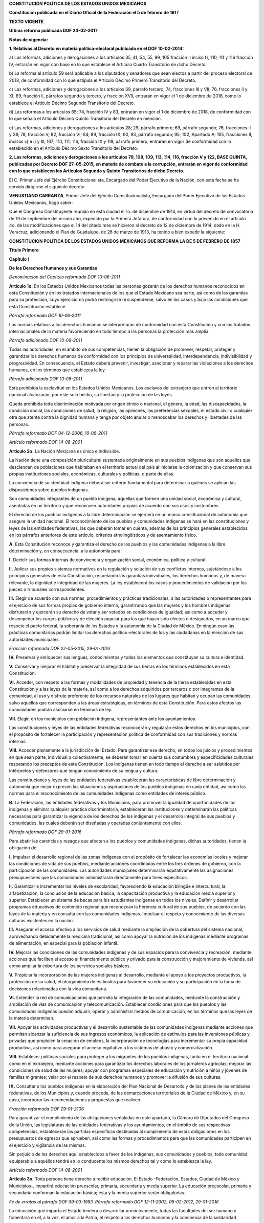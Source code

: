
**CONSTITUCIÓN POLÍTICA DE LOS ESTADOS UNIDOS MEXICANOS**

**Constitución publicada en el Diario Oficial de la Federación el 5 de
febrero de 1917**

**TEXTO VIGENTE**

**Última reforma publicada DOF 24-02-2017**

**Notas de vigencia:**

**1. Relativas al Decreto en materia política-electoral publicado en el
DOF 10-02-2014:**

a) Las reformas, adiciones y derogaciones a los artículos 35, 41, 54,
55, 99, 105 fracción II inciso f), 110, 111 y 116 fracción IV, entrarán
en vigor con base en lo que establece el Artículo Cuarto Transitorio de
dicho Decreto.

b) La reforma al artículo 59 será aplicable a los diputados y senadores
que sean electos a partir del proceso electoral de 2018, de conformidad
con lo que estipula el Artículo Décimo Primero Transitorio del Decreto.

c) Las reformas, adiciones y derogaciones a los artículos 69, párrafo
tercero; 74, fracciones III y VII; 76, fracciones II y XI; 89, fracción
II, párrafos segundo y tercero, y fracción XVII, entrarán en vigor el 1
de diciembre de 2018, como lo establece el Artículo Décimo Segundo
Transitorio del Decreto.

d) Las reformas a los artículos 65; 74, fracción IV y 83, entrarán en
vigor el 1 de diciembre de 2018, de conformidad con lo que señala el
Artículo Décimo Quinto Transitorio del Decreto en mención.

e) Las reformas, adiciones y derogaciones a los artículos 28; 29,
párrafo primero; 69, párrafo segundo; 76, fracciones II y XII; 78,
fracción V; 82, fracción VI; 84; 89, fracción IX; 90; 93, párrafo
segundo; 95; 102, Apartado A; 105, fracciones II, incisos c) e i) y III;
107; 110, 111; 116, fracción IX y 119, párrafo primero, entrarán en
vigor de conformidad con lo establecido en el Artículo Décimo Sexto
Transitorio del Decreto.

**2. Las reformas, adiciones y derogaciones a los artículos 79, 108,
109, 113, 114, 116, fracción V y 122, BASE QUINTA, publicadas por
Decreto DOF 27-05-2015, en materia de combate a la corrupción, entrarán
en vigor de conformidad con lo que establecen los Artículos Segundo y
Quinto Transitorios de dicho Decreto.**

El C. Primer Jefe del Ejército Constitucionalista, Encargado del Poder
Ejecutivo de la Nación, con esta fecha se ha servido dirigirme el
siguiente decreto:

**VENUSTIANO CARRANZA**, Primer Jefe del Ejército Constitucionalista,
Encargado del Poder Ejecutivo de los Estados Unidos Mexicanos, hago
saber:

Que el Congreso Constituyente reunido en esta ciudad el 1o. de diciembre
de 1916, en virtud del decreto de convocatoria de 19 de septiembre del
mismo año, expedido por la Primera Jefatura, de conformidad con lo
prevenido en el artículo 4o. de las modificaciones que el 14 del citado
mes se hicieron al decreto de 12 de diciembre de 1914, dado en la H.
Veracruz, adicionando el Plan de Guadalupe, de 26 de marzo de 1913, ha
tenido a bien expedir la siguiente:

**CONSTITUCION POLITICA DE LOS ESTADOS UNIDOS MEXICANOS QUE REFORMA LA
DE 5 DE FEBRERO DE 1857**

**Título Primero**

**Capítulo I**

**De los Derechos Humanos y sus Garantías**

*Denominación del Capítulo reformada DOF 10-06-2011*

**Artículo 1o.** En los Estados Unidos Mexicanos todas las personas
gozarán de los derechos humanos reconocidos en esta Constitución y en
los tratados internacionales de los que el Estado Mexicano sea parte,
así como de las garantías para su protección, cuyo ejercicio no podrá
restringirse ni suspenderse, salvo en los casos y bajo las condiciones
que esta Constitución establece.

*Párrafo reformado DOF 10-06-2011*

Las normas relativas a los derechos humanos se interpretarán de
conformidad con esta Constitución y con los tratados internacionales de
la materia favoreciendo en todo tiempo a las personas la protección más
amplia.

*Párrafo adicionado DOF 10-06-2011*

Todas las autoridades, en el ámbito de sus competencias, tienen la
obligación de promover, respetar, proteger y garantizar los derechos
humanos de conformidad con los principios de universalidad,
interdependencia, indivisibilidad y progresividad. En consecuencia, el
Estado deberá prevenir, investigar, sancionar y reparar las violaciones
a los derechos humanos, en los términos que establezca la ley.

*Párrafo adicionado DOF 10-06-2011*

Está prohibida la esclavitud en los Estados Unidos Mexicanos. Los
esclavos del extranjero que entren al territorio nacional alcanzarán,
por este solo hecho, su libertad y la protección de las leyes.

Queda prohibida toda discriminación motivada por origen étnico o
nacional, el género, la edad, las discapacidades, la condición social,
las condiciones de salud, la religión, las opiniones, las preferencias
sexuales, el estado civil o cualquier otra que atente contra la dignidad
humana y tenga por objeto anular o menoscabar los derechos y libertades
de las personas.

*Párrafo reformado DOF 04-12-2006, 10-06-2011*

*Artículo reformado DOF 14-08-2001*

**Artículo 2o.** La Nación Mexicana es única e indivisible.

La Nación tiene una composición pluricultural sustentada originalmente
en sus pueblos indígenas que son aquellos que descienden de poblaciones
que habitaban en el territorio actual del país al iniciarse la
colonización y que conservan sus propias instituciones sociales,
económicas, culturales y políticas, o parte de ellas.

La conciencia de su identidad indígena deberá ser criterio fundamental
para determinar a quiénes se aplican las disposiciones sobre pueblos
indígenas.

Son comunidades integrantes de un pueblo indígena, aquellas que formen
una unidad social, económica y cultural, asentadas en un territorio y
que reconocen autoridades propias de acuerdo con sus usos y costumbres.

El derecho de los pueblos indígenas a la libre determinación se ejercerá
en un marco constitucional de autonomía que asegure la unidad nacional.
El reconocimiento de los pueblos y comunidades indígenas se hará en las
constituciones y leyes de las entidades federativas, las que deberán
tomar en cuenta, además de los principios generales establecidos en los
párrafos anteriores de este artículo, criterios etnolingüísticos y de
asentamiento físico.

**A.** Esta Constitución reconoce y garantiza el derecho de los pueblos
y las comunidades indígenas a la libre determinación y, en consecuencia,
a la autonomía para:

**I.** Decidir sus formas internas de convivencia y organización social,
económica, política y cultural.

**II.** Aplicar sus propios sistemas normativos en la regulación y
solución de sus conflictos internos, sujetándose a los principios
generales de esta Constitución, respetando las garantías individuales,
los derechos humanos y, de manera relevante, la dignidad e integridad de
las mujeres. La ley establecerá los casos y procedimientos de validación
por los jueces o tribunales correspondientes.

**III.** Elegir de acuerdo con sus normas, procedimientos y prácticas
tradicionales, a las autoridades o representantes para el ejercicio de
sus formas propias de gobierno interno, garantizando que las mujeres y
los hombres indígenas disfrutarán y ejercerán su derecho de votar y ser
votados en condiciones de igualdad; así como a acceder y desempeñar los
cargos públicos y de elección popular para los que hayan sido electos o
designados, en un marco que respete el pacto federal, la soberanía de
los Estados y la autonomía de la Ciudad de México. En ningún caso las
prácticas comunitarias podrán limitar los derechos político-electorales
de los y las ciudadanas en la elección de sus autoridades municipales.

*Fracción reformada DOF 22-05-2015, 29-01-2016*

**IV.** Preservar y enriquecer sus lenguas, conocimientos y todos los
elementos que constituyan su cultura e identidad.

**V.** Conservar y mejorar el hábitat y preservar la integridad de sus
tierras en los términos establecidos en esta Constitución.

**VI.** Acceder, con respeto a las formas y modalidades de propiedad y
tenencia de la tierra establecidas en esta Constitución y a las leyes de
la materia, así como a los derechos adquiridos por terceros o por
integrantes de la comunidad, al uso y disfrute preferente de los
recursos naturales de los lugares que habitan y ocupan las comunidades,
salvo aquellos que corresponden a las áreas estratégicas, en términos de
esta Constitución. Para estos efectos las comunidades podrán asociarse
en términos de ley.

**VII.** Elegir, en los municipios con población indígena,
representantes ante los ayuntamientos.

Las constituciones y leyes de las entidades federativas reconocerán y
regularán estos derechos en los municipios, con el propósito de
fortalecer la participación y representación política de conformidad con
sus tradiciones y normas internas.

**VIII.** Acceder plenamente a la jurisdicción del Estado. Para
garantizar ese derecho, en todos los juicios y procedimientos en que
sean parte, individual o colectivamente, se deberán tomar en cuenta sus
costumbres y especificidades culturales respetando los preceptos de esta
Constitución. Los indígenas tienen en todo tiempo el derecho a ser
asistidos por intérpretes y defensores que tengan conocimiento de su
lengua y cultura.

Las constituciones y leyes de las entidades federativas establecerán las
características de libre determinación y autonomía que mejor expresen
las situaciones y aspiraciones de los pueblos indígenas en cada entidad,
así como las normas para el reconocimiento de las comunidades indígenas
como entidades de interés público.

**B.** La Federación, las entidades federativas y los Municipios, para
promover la igualdad de oportunidades de los indígenas y eliminar
cualquier práctica discriminatoria, establecerán las instituciones y
determinarán las políticas necesarias para garantizar la vigencia de los
derechos de los indígenas y el desarrollo integral de sus pueblos y
comunidades, las cuales deberán ser diseñadas y operadas conjuntamente
con ellos.

*Párrafo reformado DOF 29-01-2016*

Para abatir las carencias y rezagos que afectan a los pueblos y
comunidades indígenas, dichas autoridades, tienen la obligación de:

**I.** Impulsar el desarrollo regional de las zonas indígenas con el
propósito de fortalecer las economías locales y mejorar las condiciones
de vida de sus pueblos, mediante acciones coordinadas entre los tres
órdenes de gobierno, con la participación de las comunidades. Las
autoridades municipales determinarán equitativamente las asignaciones
presupuestales que las comunidades administrarán directamente para fines
específicos.

**II.** Garantizar e incrementar los niveles de escolaridad,
favoreciendo la educación bilingüe e intercultural, la alfabetización,
la conclusión de la educación básica, la capacitación productiva y la
educación media superior y superior. Establecer un sistema de becas para
los estudiantes indígenas en todos los niveles. Definir y desarrollar
programas educativos de contenido regional que reconozcan la herencia
cultural de sus pueblos, de acuerdo con las leyes de la materia y en
consulta con las comunidades indígenas. Impulsar el respeto y
conocimiento de las diversas culturas existentes en la nación.

**III.** Asegurar el acceso efectivo a los servicios de salud mediante
la ampliación de la cobertura del sistema nacional, aprovechando
debidamente la medicina tradicional, así como apoyar la nutrición de los
indígenas mediante programas de alimentación, en especial para la
población infantil.

**IV.** Mejorar las condiciones de las comunidades indígenas y de sus
espacios para la convivencia y recreación, mediante acciones que
faciliten el acceso al financiamiento público y privado para la
construcción y mejoramiento de vivienda, así como ampliar la cobertura
de los servicios sociales básicos.

**V.** Propiciar la incorporación de las mujeres indígenas al
desarrollo, mediante el apoyo a los proyectos productivos, la protección
de su salud, el otorgamiento de estímulos para favorecer su educación y
su participación en la toma de decisiones relacionadas con la vida
comunitaria.

**VI.** Extender la red de comunicaciones que permita la integración de
las comunidades, mediante la construcción y ampliación de vías de
comunicación y telecomunicación. Establecer condiciones para que los
pueblos y las comunidades indígenas puedan adquirir, operar y
administrar medios de comunicación, en los términos que las leyes de la
materia determinen.

**VII.** Apoyar las actividades productivas y el desarrollo sustentable
de las comunidades indígenas mediante acciones que permitan alcanzar la
suficiencia de sus ingresos económicos, la aplicación de estímulos para
las inversiones públicas y privadas que propicien la creación de
empleos, la incorporación de tecnologías para incrementar su propia
capacidad productiva, así como para asegurar el acceso equitativo a los
sistemas de abasto y comercialización.

**VIII.** Establecer políticas sociales para proteger a los migrantes de
los pueblos indígenas, tanto en el territorio nacional como en el
extranjero, mediante acciones para garantizar los derechos laborales de
los jornaleros agrícolas; mejorar las condiciones de salud de las
mujeres; apoyar con programas especiales de educación y nutrición a
niños y jóvenes de familias migrantes; velar por el respeto de sus
derechos humanos y promover la difusión de sus culturas.

**IX.** Consultar a los pueblos indígenas en la elaboración del Plan
Nacional de Desarrollo y de los planes de las entidades federativas, de
los Municipios y, cuando proceda, de las demarcaciones territoriales de
la Ciudad de México y, en su caso, incorporar las recomendaciones y
propuestas que realicen.

*Fracción reformada DOF 29-01-2106*

Para garantizar el cumplimiento de las obligaciones señaladas en este
apartado, la Cámara de Diputados del Congreso de la Unión, las
legislaturas de las entidades federativas y los ayuntamientos, en el
ámbito de sus respectivas competencias, establecerán las partidas
específicas destinadas al cumplimiento de estas obligaciones en los
presupuestos de egresos que aprueben, así como las formas y
procedimientos para que las comunidades participen en el ejercicio y
vigilancia de las mismas.

Sin perjuicio de los derechos aquí establecidos a favor de los
indígenas, sus comunidades y pueblos, toda comunidad equiparable a
aquéllos tendrá en lo conducente los mismos derechos tal y como lo
establezca la ley.

*Artículo reformado DOF 14-08-2001*

**Artículo 3o.** Toda persona tiene derecho a recibir educación. El
Estado -Federación, Estados, Ciudad de México y Municipios-, impartirá
educación preescolar, primaria, secundaria y media superior. La
educación preescolar, primaria y secundaria conforman la educación
básica; ésta y la media superior serán obligatorias.

*Fe de erratas al párrafo DOF 09-03-1993. Párrafo reformado DOF
12-11-2002, 09-02-2012, 29-01-2016*

La educación que imparta el Estado tenderá a desarrollar armónicamente,
todas las facultades del ser humano y fomentará en él, a la vez, el amor
a la Patria, el respeto a los derechos humanos y la conciencia de la
solidaridad internacional, en la independencia y en la justicia.

*Párrafo reformado DOF 10-06-2011*

El Estado garantizará la calidad en la educación obligatoria de manera
que los materiales y métodos educativos, la organización escolar, la
infraestructura educativa y la idoneidad de los docentes y los
directivos garanticen el máximo logro de aprendizaje de los educandos.

*Párrafo adicionado DOF 26-02-2013*

**I.** Garantizada por el artículo 24 la libertad de creencias, dicha
educación será laica y, por tanto, se mantendrá por completo ajena a
cualquier doctrina religiosa;

**II.** El criterio que orientará a esa educación se basará en los
resultados del progreso científico, luchará contra la ignorancia y sus
efectos, las servidumbres, los fanatismos y los prejuicios.

Además:

**a)** Será democrático, considerando a la democracia no solamente como
una estructura jurídica y un régimen político, sino como un sistema de
vida fundado en el constante mejoramiento económico, social y cultural
del pueblo;

**b)** Será nacional, en cuanto -sin hostilidades ni exclusivismos-
atenderá a la comprensión de nuestros problemas, al aprovechamiento de
nuestros recursos, a la defensa de nuestra independencia política, al
aseguramiento de nuestra independencia económica y a la continuidad y
acrecentamiento de nuestra cultura;

*Inciso reformado DOF 26-02-2013*

**c)** Contribuirá a la mejor convivencia humana, a fin de fortalecer el
aprecio y respeto por la diversidad cultural, la dignidad de la persona,
la integridad de la familia, la convicción del interés general de la
sociedad, los ideales de fraternidad e igualdad de derechos de todos,
evitando los privilegios de razas, de religión, de grupos, de sexos o de
individuos, y

*Inciso reformado DOF 09-02-2012, 26-02-2013*

**d)** Será de calidad, con base en el mejoramiento constante y el
máximo logro académico de los educandos;

*Inciso adicionado DOF 26-02-2013*

**III.** Para dar pleno cumplimiento a lo dispuesto en el segundo
párrafo de la fracción II, el Ejecutivo Federal determinará los planes y
programas de estudio de la educación preescolar, primaria, secundaria y
normal para toda la República. Para tales efectos, el Ejecutivo Federal
considerará la opinión de los gobiernos de las entidades federativas,
así como de los diversos sectores sociales involucrados en la educación,
los maestros y los padres de familia en los términos que la ley
señale. Adicionalmente, el ingreso al servicio docente y la promoción a
cargos con funciones de dirección o de supervisión en la educación
básica y media superior que imparta el Estado, se llevarán a cabo
mediante concursos de oposición que garanticen la idoneidad de los
conocimientos y capacidades que correspondan. La ley reglamentaria
fijará los criterios, los términos y condiciones de la evaluación
obligatoria para el ingreso, la promoción, el reconocimiento y la
permanencia en el servicio profesional con pleno respeto a los derechos
constitucionales de los trabajadores de la educación. Serán nulos todos
los ingresos y promociones que no sean otorgados conforme a la ley. Lo
dispuesto en este párrafo no será aplicable a las instituciones a las
que se refiere la fracción VII de este artículo;

*Fracción reformada DOF 12-11-2002, 26-02-2013, 29-01-2016*

**IV.** Toda la educación que el Estado imparta será gratuita;

**V.** Además de impartir la educación preescolar, primaria, secundaria
y media superior, señaladas en el primer párrafo, el Estado promoverá y
atenderá todos los tipos y modalidades educativos -incluyendo la
educación inicial y a la educación superior- necesarios para el
desarrollo de la nación, apoyará la investigación científica y
tecnológica, y alentará el fortalecimiento y difusión de nuestra
cultura;

*Fracción reformada DOF 12-11-2002, 09-02-2012*

**VI.** Los particulares podrán impartir educación en todos sus tipos y
modalidades. En los términos que establezca la ley, el Estado otorgará y
retirará el reconocimiento de validez oficial a los estudios que se
realicen en planteles particulares. En el caso de la educación
preescolar, primaria, secundaria y normal, los particulares deberán:

*Párrafo reformado DOF 12-11-2002*

**a)** Impartir la educación con apego a los mismos fines y criterios
que establecen el segundo párrafo y la fracción II, así como cumplir los
planes y programas a que se refiere la fracción III, y

**b)** Obtener previamente, en cada caso, la autorización expresa del
poder público, en los términos que establezca la ley;

**VII.** Las universidades y las demás instituciones de educación
superior a las que la ley otorgue autonomía, tendrán la facultad y la
responsabilidad de gobernarse a sí mismas; realizarán sus fines de
educar, investigar y difundir la cultura de acuerdo con los principios
de este artículo, respetando la libertad de cátedra e investigación y de
libre examen y discusión de las ideas; determinarán sus planes y
programas; fijarán los términos de ingreso, promoción y permanencia de
su personal académico; y administrarán su patrimonio. Las relaciones
laborales, tanto del personal académico como del administrativo, se
normarán por el apartado A del artículo 123 de esta Constitución, en los
términos y con las modalidades que establezca la Ley Federal del Trabajo
conforme a las características propias de un trabajo especial, de manera
que concuerden con la autonomía, la libertad de cátedra e investigación
y los fines de las instituciones a que esta fracción se refiere;

*Fracción reformada DOF 26-02-2013*

**VIII.** El Congreso de la Unión, con el fin de unificar y coordinar la
educación en toda la República, expedirá las leyes necesarias,
destinadas a distribuir la función social educativa entre la Federación,
las entidades federativas y los Municipios, a fijar las aportaciones
económicas correspondientes a ese servicio público y a señalar las
sanciones aplicables a los funcionarios que no cumplan o no hagan
cumplir las disposiciones relativas, lo mismo que a todos aquellos que
las infrinjan, y

*Fracción reformada DOF 26-02-2013, 29-01-2016*

**IX.** Para garantizar la prestación de servicios educativos de
calidad, se crea el Sistema Nacional de Evaluación Educativa. La
coordinación de dicho sistema estará a cargo del Instituto Nacional para
la Evaluación de la Educación. El Instituto Nacional para la Evaluación
de la Educación será un organismo público autónomo, con personalidad
jurídica y patrimonio propio. Corresponderá al Instituto evaluar la
calidad, el desempeño y resultados del sistema educativo nacional en la
educación preescolar, primaria, secundaria y media superior. Para ello
deberá:

**a)** Diseñar y realizar las mediciones que correspondan a componentes,
procesos o resultados del sistema;

**b)** Expedir los lineamientos a los que se sujetarán las autoridades
educativas federal y locales para llevar a cabo las funciones de
evaluación que les corresponden, y

**c)** Generar y difundir información y, con base en ésta, emitir
directrices que sean relevantes para contribuir a las decisiones
tendientes a mejorar la calidad de la educación y su equidad, como
factor esencial en la búsqueda de la igualdad social.

La Junta de Gobierno será el órgano de dirección del Instituto y estará
compuesta por cinco integrantes. El Ejecutivo Federal someterá una terna
a consideración de la Cámara de Senadores, la cual, con previa
comparecencia de las personas propuestas, designará al integrante que
deba cubrir la vacante. La designación se hará por el voto de las dos
terceras partes de los integrantes de la Cámara de Senadores presentes
o, durante los recesos de esta, de la Comisión Permanente, dentro del
improrrogable plazo de treinta días. Si la Cámara de Senadores no
resolviere dentro de dicho plazo, ocupará el cargo de integrante de la
Junta de Gobierno aquel que, dentro de dicha terna, designe el Ejecutivo
Federal.

En caso de que la Cámara de Senadores rechace la totalidad de la terna
propuesta, el Ejecutivo Federal someterá una nueva, en los términos del
párrafo anterior. Si esta segunda terna fuera rechazada, ocupará el
cargo la persona que dentro de dicha terna designe el Ejecutivo Federal.

Los integrantes de la Junta de Gobierno deberán ser personas con
capacidad y experiencia en las materias de la competencia del Instituto
y cumplir los requisitos que establezca la ley, desempeñarán su encargo
por períodos de siete años en forma escalonada y podrán ser reelectos
por una sola ocasión. Los integrantes no podrán durar en su encargo más
de catorce años. En caso de falta absoluta de alguno de ellos, el
sustituto será nombrado para concluir el periodo respectivo. Sólo podrán
ser removidos por causa grave en los términos del Título IV de esta
Constitución y no podrán tener ningún otro empleo, cargo o comisión, con
excepción de aquéllos en que actúen en representación del Instituto y de
los no remunerados en actividades docentes, científicas, culturales o de
beneficencia.

La Junta de Gobierno de manera colegiada nombrará a quien la presida,
con voto mayoritario de tres de sus integrantes quien desempeñará dicho
cargo por el tiempo que establezca la ley.

La ley establecerá las reglas para la organización y funcionamiento del
Instituto, el cual regirá sus actividades con apego a los principios de
independencia, transparencia, objetividad, pertinencia, diversidad e
inclusión.

La ley establecerá los mecanismos y acciones necesarios que permitan al
Instituto y a las autoridades educativas federal y locales una eficaz
colaboración y coordinación para el mejor cumplimiento de sus
respectivas funciones.

*Fracción adicionada DOF 26-02-2013*

*Artículo reformado DOF 13-12-1934, 30-12-1946, 09-06-1980, 28-01-1992,
05-03-1993*

**Artículo 4o.** El varón y la mujer son iguales ante la ley. Esta
protegerá la organización y el desarrollo de la familia.

Toda persona tiene derecho a decidir de manera libre, responsable e
informada sobre el número y el espaciamiento de sus hijos.

Toda persona tiene derecho a la alimentación nutritiva, suficiente y de
calidad. El Estado lo garantizará.

*Párrafo adicionado DOF 13-10-2011*

Toda persona tiene derecho a la protección de la salud. La Ley definirá
las bases y modalidades para el acceso a los servicios de salud y
establecerá la concurrencia de la Federación y las entidades federativas
en materia de salubridad general, conforme a lo que dispone la fracción
XVI del artículo 73 de esta Constitución.

*Párrafo adicionado DOF 03-02-1983*

Toda persona tiene derecho a un medio ambiente sano para su desarrollo y
bienestar. El Estado garantizará el respeto a este derecho. El daño y
deterioro ambiental generará responsabilidad para quien lo provoque en
términos de lo dispuesto por la ley.

*Párrafo adicionado DOF 28-06-1999. Reformado DOF 08-02-2012*

Toda persona tiene derecho al acceso, disposición y saneamiento de agua
para consumo personal y doméstico en forma suficiente, salubre,
aceptable y asequible. El Estado garantizará este derecho y la ley
definirá las bases, apoyos y modalidades para el acceso y uso equitativo
y sustentable de los recursos hídricos, estableciendo la participación
de la Federación, las entidades federativas y los municipios, así como
la participación de la ciudadanía para la consecución de dichos fines.

*Párrafo adicionado DOF 08-02-2012*

Toda familia tiene derecho a disfrutar de vivienda digna y decorosa. La
Ley establecerá los instrumentos y apoyos necesarios a fin de alcanzar
tal objetivo.

*Párrafo adicionado DOF 07-02-1983*

Toda persona tiene derecho a la identidad y a ser registrado de manera
inmediata a su nacimiento. El Estado garantizará el cumplimiento de
estos derechos. La autoridad competente expedirá gratuitamente la
primera copia certificada del acta de registro de nacimiento.

*Párrafo adicionado DOF 17-06-2014*

En todas las decisiones y actuaciones del Estado se velará y cumplirá
con el principio del interés superior de la niñez, garantizando de
manera plena sus derechos. Los niños y las niñas tienen derecho a la
satisfacción de sus necesidades de alimentación, salud, educación y sano
esparcimiento para su desarrollo integral. Este principio deberá guiar
el diseño, ejecución, seguimiento y evaluación de las políticas públicas
dirigidas a la niñez.

*Párrafo adicionado DOF 18-03-1980. Reformado DOF 07-04-2000,
12-10-2011*

Los ascendientes, tutores y custodios tienen la obligación de preservar
y exigir el cumplimiento de estos derechos y principios.

*Párrafo adicionado DOF 07-04-2000. Reformado DOF 12-10-2011*

El Estado otorgará facilidades a los particulares para que coadyuven al
cumplimiento de los derechos de la niñez.

*Párrafo adicionado DOF 07-04-2000. Fe de erratas al párrafo DOF
12-04-2000*

Toda persona tiene derecho al acceso a la cultura y al disfrute de los
bienes y servicios que presta el Estado en la materia, así como el
ejercicio de sus derechos culturales. El Estado promoverá los medios
para la difusión y desarrollo de la cultura, atendiendo a la diversidad
cultural en todas sus manifestaciones y expresiones con pleno respeto a
la libertad creativa. La ley establecerá los mecanismos para el acceso y
participación a cualquier manifestación cultural.

*Párrafo adicionado DOF 30-04-2009*

Toda persona tiene derecho a la cultura física y a la práctica del
deporte. Corresponde al Estado su promoción, fomento y estímulo conforme
a las leyes en la materia.

*Párrafo adicionado DOF 12-10-2011*

*Artículo reformado DOF 31-12-1974*

*Reforma DOF 14-08-2001: Derogó del artículo el entonces párrafo primero
(antes adicionado por DOF 28-01-1992)*

**Artículo 5o.** A ninguna persona podrá impedirse que se dedique a la
profesión, industria, comercio o trabajo que le acomode, siendo lícitos.
El ejercicio de esta libertad sólo podrá vedarse por determinación
judicial, cuando se ataquen los derechos de tercero, o por resolución
gubernativa, dictada en los términos que marque la ley, cuando se
ofendan los derechos de la sociedad. Nadie puede ser privado del
producto de su trabajo, sino por resolución judicial.

La ley determinará en cada entidad federativa, cuáles son las
profesiones que necesitan título para su ejercicio, las condiciones que
deban llenarse para obtenerlo y las autoridades que han de expedirlo.

*Párrafo reformado DOF 29-01-2016*

Nadie podrá ser obligado a prestar trabajos personales sin la justa
retribución y sin su pleno consentimiento, salvo el trabajo impuesto
como pena por la autoridad judicial, el cual se ajustará a lo dispuesto
en las fracciones I y II del artículo 123.

En cuanto a los servicios públicos, sólo podrán ser obligatorios, en los
términos que establezcan las leyes respectivas, el de las armas y los
jurados, así como el desempeño de los cargos concejiles y los de
elección popular, directa o indirecta. Las funciones electorales y
censales tendrán carácter obligatorio y gratuito, pero serán retribuidas
aquéllas que se realicen profesionalmente en los términos de esta
Constitución y las leyes correspondientes. Los servicios profesionales
de índole social serán obligatorios y retribuidos en los términos de la
ley y con las excepciones que ésta señale.

*Párrafo reformado DOF 06-04-1990*

El Estado no puede permitir que se lleve a efecto ningún contrato, pacto
o convenio que tenga por objeto el menoscabo, la pérdida o el
irrevocable sacrificio de la libertad de la persona por cualquier causa.

*Párrafo reformado DOF 28-01-1992*

Tampoco puede admitirse convenio en que la persona pacte su proscripción
o destierro, o en que renuncie temporal o permanentemente a ejercer
determinada profesión, industria o comercio.

El contrato de trabajo sólo obligará a prestar el servicio convenido por
el tiempo que fije la ley, sin poder exceder de un año en perjuicio del
trabajador, y no podrá extenderse, en ningún caso, a la renuncia,
pérdida o menoscabo de cualquiera de los derechos políticos o civiles.

La falta de cumplimiento de dicho contrato, por lo que respecta al
trabajador, sólo obligará a éste a la correspondiente responsabilidad
civil, sin que en ningún caso pueda hacerse coacción sobre su persona.

*Artículo reformado DOF 17-11-1942, 31-12-1974*

**Artículo 6o.** La manifestación de las ideas no será objeto de ninguna
inquisición judicial o administrativa, sino en el caso de que ataque a
la moral, la vida privada o los derechos de terceros, provoque algún
delito, o perturbe el orden público; el derecho de réplica será ejercido
en los términos dispuestos por la ley. El derecho a la información será
garantizado por el Estado.

*Párrafo reformado DOF 13-11-2007, 11-06-2013*

Toda persona tiene derecho al libre acceso a información plural y
oportuna, así como a buscar, recibir y difundir información e ideas de
toda índole por cualquier medio de expresión.

*Párrafo adicionado DOF 11-06-2013*

El Estado garantizará el derecho de acceso a las tecnologías de la
información y comunicación, así como a los servicios de radiodifusión y
telecomunicaciones, incluido el de banda ancha e internet. Para tales
efectos, el Estado establecerá condiciones de competencia efectiva en la
prestación de dichos servicios.

*Párrafo adicionado DOF 11-06-2013*

Para efectos de lo dispuesto en el presente artículo se observará lo
siguiente:

*Párrafo adicionado DOF 11-06-2013*

**A.** Para el ejercicio del derecho de acceso a la información, la
Federación y las entidades federativas, en el ámbito de sus respectivas
competencias, se regirán por los siguientes principios y bases:

*Párrafo reformado (para quedar como apartado A) DOF
11-06-2013. Reformado DOF 29-01-2016*

**I.** Toda la información en posesión de cualquier autoridad, entidad,
órgano y organismo de los Poderes Ejecutivo, Legislativo y Judicial,
órganos autónomos, partidos políticos, fideicomisos y fondos públicos,
así como de cualquier persona física, moral o sindicato que reciba y
ejerza recursos públicos o realice actos de autoridad en el ámbito
federal, estatal y municipal, es pública y sólo podrá ser reservada
temporalmente por razones de interés público y seguridad nacional, en
los términos que fijen las leyes. En la interpretación de este derecho
deberá prevalecer el principio de máxima publicidad. Los sujetos
obligados deberán documentar todo acto que derive del ejercicio de sus
facultades, competencias o funciones, la ley determinará los supuestos
específicos bajo los cuales procederá la declaración de inexistencia de
la información.

*Fracción reformada DOF 07-02-2014*

**II.** La información que se refiere a la vida privada y los datos
personales será protegida en los términos y con las excepciones que
fijen las leyes.

**III.** Toda persona, sin necesidad de acreditar interés alguno o
justificar su utilización, tendrá acceso gratuito a la información
pública, a sus datos personales o a la rectificación de éstos.

**IV.** Se establecerán mecanismos de acceso a la información y
procedimientos de revisión expeditos que se sustanciarán ante los
organismos autónomos especializados e imparciales que establece esta
Constitución.

*Fracción reformada DOF 07-02-2014*

**V.** Los sujetos obligados deberán preservar sus documentos en
archivos administrativos actualizados y publicarán, a través de los
medios electrónicos disponibles, la información completa y actualizada
sobre el ejercicio de los recursos públicos y los indicadores que
permitan rendir cuenta del cumplimiento de sus objetivos y de los
resultados obtenidos.

*Fracción reformada DOF 07-02-2014*

**VI.** Las leyes determinarán la manera en que los sujetos obligados
deberán hacer pública la información relativa a los recursos públicos
que entreguen a personas físicas o morales.

**VII.** La inobservancia a las disposiciones en materia de acceso a la
información pública será sancionada en los términos que dispongan las
leyes.

*Párrafo con fracciones adicionado DOF 20-07-2007*

**VIII.** La Federación contará con un organismo autónomo,
especializado, imparcial, colegiado, con personalidad jurídica y
patrimonio propio, con plena autonomía técnica, de gestión, capacidad
para decidir sobre el ejercicio de su presupuesto y determinar su
organización interna, responsable de garantizar el cumplimiento del
derecho de acceso a la información pública y a la protección de datos
personales en posesión de los sujetos obligados en los términos que
establezca la ley.

El organismo autónomo previsto en esta fracción, se regirá por la ley en
materia de transparencia y acceso a la información pública y protección
de datos personales en posesión de sujetos obligados, en los términos
que establezca la ley general que emita el Congreso de la Unión para
establecer las bases, principios generales y procedimientos del
ejercicio de este derecho.

En su funcionamiento se regirá por los principios de certeza, legalidad,
independencia, imparcialidad, eficacia, objetividad, profesionalismo,
transparencia y máxima publicidad.

El organismo garante tiene competencia para conocer de los asuntos
relacionados con el acceso a la información pública y la protección de
datos personales de cualquier autoridad, entidad, órgano u organismo que
forme parte de alguno de los Poderes Legislativo, Ejecutivo y Judicial,
órganos autónomos, partidos políticos, fideicomisos y fondos públicos,
así como de cualquier persona física, moral o sindicatos que reciba y
ejerza recursos públicos o realice actos de autoridad en el ámbito
federal; con excepción de aquellos asuntos jurisdiccionales que
correspondan a la Suprema Corte de Justicia de la Nación, en cuyo caso
resolverá un comité integrado por tres ministros. También conocerá de
los recursos que interpongan los particulares respecto de las
resoluciones de los organismos autónomos especializados de las entidades
federativas que determinen la reserva, confidencialidad, inexistencia o
negativa de la información, en los términos que establezca la ley.

*Párrafo reformado DOF 29-01-2016*

El organismo garante federal, de oficio o a petición fundada del
organismo garante equivalente de las entidades federativas, podrá
conocer de los recursos de revisión que por su interés y trascendencia
así lo ameriten.

*Párrafo reformado DOF 29-01-2016*

La ley establecerá aquella información que se considere reservada o
confidencial.

Las resoluciones del organismo garante son vinculatorias, definitivas e
inatacables para los sujetos obligados. El Consejero Jurídico del
Gobierno podrá interponer recurso de revisión ante la Suprema Corte de
Justicia de la Nación en los términos que establezca la ley, sólo en el
caso que dichas resoluciones puedan poner en peligro la seguridad
nacional conforme a la ley de la materia.

El organismo garante se integra por siete comisionados. Para su
nombramiento, la Cámara de Senadores, previa realización de una amplia
consulta a la sociedad, a propuesta de los grupos parlamentarios, con el
voto de las dos terceras partes de los miembros presentes, nombrará al
comisionado que deba cubrir la vacante, siguiendo el proceso establecido
en la ley. El nombramiento podrá ser objetado por el Presidente de la
República en un plazo de diez días hábiles. Si el Presidente de la
República no objetara el nombramiento dentro de dicho plazo, ocupará el
cargo de comisionado la persona nombrada por el Senado de la República.

En caso de que el Presidente de la República objetara el nombramiento,
la Cámara de Senadores nombrará una nueva propuesta, en los términos del
párrafo anterior, pero con una votación de las tres quintas partes de
los miembros presentes. Si este segundo nombramiento fuera objetado, la
Cámara de Senadores, en los términos del párrafo anterior, con la
votación de las tres quintas partes de los miembros presentes, designará
al comisionado que ocupará la vacante.

Los comisionados durarán en su encargo siete años y deberán cumplir con
los requisitos previstos en las fracciones I, II, IV, V y VI del
artículo 95 de esta Constitución, no podrán tener otro empleo, cargo o
comisión, con excepción de los no remunerados en instituciones docentes,
científicas o de beneficencia, sólo podrán ser removidos de su cargo en
los términos del Título Cuarto de esta Constitución y serán sujetos de
juicio político.

En la conformación del organismo garante se procurará la equidad de
género.

El comisionado presidente será designado por los propios comisionados,
mediante voto secreto, por un periodo de tres años, con posibilidad de
ser reelecto por un periodo igual; estará obligado a rendir un informe
anual ante el Senado, en la fecha y en los términos que disponga la ley.

El organismo garante tendrá un Consejo Consultivo, integrado por diez
consejeros, que serán elegidos por el voto de las dos terceras partes de
los miembros presentes de la Cámara de Senadores. La ley determinará los
procedimientos a seguir para la presentación de las propuestas por la
propia Cámara. Anualmente serán sustituidos los dos consejeros de mayor
antigüedad en el cargo, salvo que fuesen propuestos y ratificados para
un segundo periodo.

La ley establecerá las medidas de apremio que podrá imponer el organismo
garante para asegurar el cumplimiento de sus decisiones.

Toda autoridad y servidor público estará obligado a coadyuvar con el
organismo garante y sus integrantes para el buen desempeño de sus
funciones.

El organismo garante coordinará sus acciones con la Auditoría Superior
de la Federación, con la entidad especializada en materia de archivos y
con el organismo encargado de regular la captación, procesamiento y
publicación de la información estadística y geográfica, así como con los
organismos garantes de las entidades federativas, con el objeto de
fortalecer la rendición de cuentas del Estado Mexicano.

*Párrafo reformado DOF 29-01-2016*

*Fracción adicionada DOF 07-02-2014*

**B.** En materia de radiodifusión y telecomunicaciones:

**I.** El Estado garantizará a la población su integración a la sociedad
de la información y el conocimiento, mediante una política de inclusión
digital universal con metas anuales y sexenales.

**II.** Las telecomunicaciones son servicios públicos de interés
general, por lo que el Estado garantizará que sean prestados en
condiciones de competencia, calidad, pluralidad, cobertura universal,
interconexión, convergencia, continuidad, acceso libre y sin injerencias
arbitrarias.

**III.** La radiodifusión es un servicio público de interés general, por
lo que el Estado garantizará que sea prestado en condiciones de
competencia y calidad y brinde los beneficios de la cultura a toda la
población, preservando la pluralidad y la veracidad de la información,
así como el fomento de los valores de la identidad nacional,
contribuyendo a los fines establecidos en el artículo 3o. de esta
Constitución.

**IV.** Se prohíbe la transmisión de publicidad o propaganda presentada
como información periodística o noticiosa; se establecerán las
condiciones que deben regir los contenidos y la contratación de los
servicios para su transmisión al público, incluidas aquellas relativas a
la responsabilidad de los concesionarios respecto de la información
transmitida por cuenta de terceros, sin afectar la libertad de expresión
y de difusión.

**V.** La ley establecerá un organismo público descentralizado con
autonomía técnica, operativa, de decisión y de gestión, que tendrá por
objeto proveer el servicio de radiodifusión sin fines de lucro, a efecto
de asegurar el acceso al mayor número de personas en cada una de las
entidades de la Federación, a contenidos que promuevan la integración
nacional, la formación educativa, cultural y cívica, la igualdad entre
mujeres y hombres, la difusión de información imparcial, objetiva,
oportuna y veraz del acontecer nacional e internacional, y dar espacio a
las obras de producción independiente, así como a la expresión de la
diversidad y pluralidad de ideas y opiniones que fortalezcan la vida
democrática de la sociedad.

El organismo público contará con un Consejo Ciudadano con el objeto de
asegurar su independencia y una política editorial imparcial y objetiva.
Será integrado por nueve consejeros honorarios que serán elegidos
mediante una amplia consulta pública por el voto de dos terceras partes
de los miembros presentes de la Cámara de Senadores o, en sus recesos,
de la Comisión Permanente. Los consejeros desempeñarán su encargo en
forma escalonada, por lo que anualmente serán sustituidos los dos de
mayor antigüedad en el cargo, salvo que fuesen ratificados por el Senado
para un segundo periodo.

El Presidente del organismo público será designado, a propuesta del
Ejecutivo Federal, con el voto de dos terceras partes de los miembros
presentes de la Cámara de Senadores o, en sus recesos, de la Comisión
Permanente; durará en su encargo cinco años, podrá ser designado para un
nuevo periodo por una sola vez, y sólo podrá ser removido por el Senado
mediante la misma mayoría.

El Presidente del organismo presentará anualmente a los Poderes
Ejecutivo y Legislativo de la Unión un informe de actividades; al efecto
comparecerá ante las Cámaras del Congreso en los términos que dispongan
las leyes.

**VI.** La ley establecerá los derechos de los usuarios de
telecomunicaciones, de las audiencias, así como los mecanismos para su
protección.

*Apartado con fracciones adicionado DOF 11-06-2013*

*Artículo reformado DOF 06-12-1977*

**Artículo 7o.** Es inviolable la libertad de difundir opiniones,
información e ideas, a través de cualquier medio. No se puede restringir
este derecho por vías o medios indirectos, tales como el abuso de
controles oficiales o particulares, de papel para periódicos, de
frecuencias radioeléctricas o de enseres y aparatos usados en la
difusión de información o por cualesquiera otros medios y tecnologías de
la información y comunicación encaminados a impedir la transmisión y
circulación de ideas y opiniones.

Ninguna ley ni autoridad puede establecer la previa censura, ni coartar
la libertad de difusión, que no tiene más límites que los previstos en
el primer párrafo del artículo 6o. de esta Constitución. En ningún caso
podrán secuestrarse los bienes utilizados para la difusión de
información, opiniones e ideas, como instrumento del delito.

*Artículo reformado DOF 11-06-2013*

**Artículo 8o.** Los funcionarios y empleados públicos respetarán el
ejercicio del derecho de petición, siempre que ésta se formule por
escrito, de manera pacífica y respetuosa; pero en materia política sólo
podrán hacer uso de ese derecho los ciudadanos de la República.

A toda petición deberá recaer un acuerdo escrito de la autoridad a quien
se haya dirigido, la cual tiene obligación de hacerlo conocer en breve
término al peticionario.

*Artículo original DOF 05-02-1917*

**Artículo 9o.** No se podrá coartar el derecho de asociarse o reunirse
pacíficamente con cualquier objeto lícito; pero solamente los ciudadanos
de la República podrán hacerlo para tomar parte en los asuntos políticos
del país. Ninguna reunión armada, tiene derecho de deliberar.

No se considerará ilegal, y no podrá ser disuelta una asamblea o reunión
que tenga por objeto hacer una petición o presentar una protesta por
algún acto, a una autoridad, si no se profieren injurias contra ésta, ni
se hiciere uso de violencias o amenazas para intimidarla u obligarla a
resolver en el sentido que se desee.

*Artículo original DOF 05-02-1917*

**Artículo 10.** Los habitantes de los Estados Unidos Mexicanos tienen
derecho a poseer armas en su domicilio, para su seguridad y legítima
defensa, con excepción de las prohibidas por la Ley Federal y de las
reservadas para el uso exclusivo de la Fuerza Armada permanente y los
cuerpos de reserva. La ley federal determinará los casos, condiciones,
requisitos y lugares en que se podrá autorizar a los habitantes la
portación de armas.

*Artículo reformado DOF 22-10-1971, 26-03-2019*

**Artículo 11.** Toda persona tiene derecho para entrar en la República,
salir de ella, viajar por su territorio y mudar de residencia, sin
necesidad de carta de seguridad, pasaporte, salvoconducto u otros
requisitos semejantes. El ejercicio de este derecho estará subordinado a
las facultades de la autoridad judicial, en los casos de responsabilidad
criminal o civil, y a las de la autoridad administrativa, por lo que
toca a las limitaciones que impongan las leyes sobre emigración,
inmigración y salubridad general de la República, o sobre extranjeros
perniciosos residentes en el país.

Toda persona tiene derecho a buscar y recibir asilo. El reconocimiento
de la condición de refugiado y el otorgamiento de asilo político, se
realizarán de conformidad con los tratados internacionales. La ley
regulará sus procedencias y excepciones.

*Párrafo reformado DOF 15-08-2016*

*Artículo reformado DOF 10-06-2011*

**Artículo 12.** En los Estados Unidos Mexicanos no se concederán
títulos de nobleza, ni prerrogativas y honores hereditarios, ni se dará
efecto alguno a los otorgados por cualquier otro país.

*Artículo original DOF 05-02-1917*

**Artículo 13.** Nadie puede ser juzgado por leyes privativas ni por
tribunales especiales. Ninguna persona o corporación puede tener fuero,
ni gozar más emolumentos que los que sean compensación de servicios
públicos y estén fijados por la ley. Subsiste el fuero de guerra para
los delitos y faltas contra la disciplina militar; pero los tribunales
militares en ningún caso y por ningún motivo podrán extender su
jurisdicción sobre personas que no pertenezcan al Ejército. Cuando en un
delito o falta del orden militar estuviese complicado un paisano,
conocerá del caso la autoridad civil que corresponda.

*Artículo original DOF 05-02-1917*

**Artículo 14.** A ninguna ley se dará efecto retroactivo en perjuicio
de persona alguna.

Nadie podrá ser privado de la libertad o de sus propiedades, posesiones
o derechos, sino mediante juicio seguido ante los tribunales previamente
establecidos, en el que se cumplan las formalidades esenciales del
procedimiento y conforme a las Leyes expedidas con anterioridad al
hecho.

*Párrafo reformado DOF 09-12-2005*

En los juicios del orden criminal queda prohibido imponer, por simple
analogía, y aún por mayoría de razón, pena alguna que no esté decretada
por una ley exactamente aplicable al delito de que se trata.

En los juicios del orden civil, la sentencia definitiva deberá ser
conforme a la letra o a la interpretación jurídica de la ley, y a falta
de ésta se fundará en los principios generales del derecho.

**Artículo 15.** No se autoriza la celebración de tratados para la
extradición de reos políticos, ni para la de aquellos delincuentes del
orden común que hayan tenido en el país donde cometieron el delito, la
condición de esclavos; ni de convenios o tratados en virtud de los que
se alteren los derechos humanos reconocidos por esta Constitución y en
los tratados internacionales de los que el Estado Mexicano sea parte.

*Artículo reformado DOF 10-06-2011*

**Artículo 16.** Nadie puede ser molestado en su persona, familia,
domicilio, papeles o posesiones, sino en virtud de mandamiento escrito
de la autoridad competente, que funde y motive la causa legal del
procedimiento. En los juicios y procedimientos seguidos en forma de
juicio en los que se establezca como regla la oralidad, bastará con que
quede constancia de ellos en cualquier medio que dé certeza de su
contenido y del cumplimiento de lo previsto en este párrafo.

*Párrafo reformado DOF 15-09-2017*

Toda persona tiene derecho a la protección de sus datos personales, al
acceso, rectificación y cancelación de los mismos, así como a manifestar
su oposición, en los términos que fije la ley, la cual establecerá los
supuestos de excepción a los principios que rijan el tratamiento de
datos, por razones de seguridad nacional, disposiciones de orden
público, seguridad y salud públicas o para proteger los derechos de
terceros.

*Párrafo adicionado DOF 01-06-2009*

No podrá librarse orden de aprehensión sino por la autoridad judicial y
sin que preceda denuncia o querella de un hecho que la ley señale como
delito, sancionado con pena privativa de libertad y obren datos que
establezcan que se ha cometido ese hecho y que exista la probabilidad de
que el indiciado lo cometió o participó en su comisión.

*Párrafo reformado DOF 01-06-2009. Fe de erratas DOF 25-06-2009*

La autoridad que ejecute una orden judicial de aprehensión, deberá poner
al inculpado a disposición del juez, sin dilación alguna y bajo su más
estricta responsabilidad. La contravención a lo anterior será sancionada
por la ley penal.

Cualquier persona puede detener al indiciado en el momento en que esté
cometiendo un delito o inmediatamente después de haberlo cometido,
poniéndolo sin demora a disposición de la autoridad civil más cercana y
ésta con la misma prontitud, a la del Ministerio Público. Existirá un
registro inmediato de la detención.

*Párrafo reformado DOF 26-03-2019*

Sólo en casos urgentes, cuando se trate de delito grave así calificado
por la ley y ante el riesgo fundado de que el indiciado pueda sustraerse
a la acción de la justicia, siempre y cuando no se pueda ocurrir ante la
autoridad judicial por razón de la hora, lugar o circunstancia, el
Ministerio Público podrá, bajo su responsabilidad, ordenar su detención,
fundando y expresando los indicios que motiven su proceder.

En casos de urgencia o flagrancia, el juez que reciba la consignación
del detenido deberá inmediatamente ratificar la detención o decretar la
libertad con las reservas de ley.

La autoridad judicial, a petición del Ministerio Público y tratándose de
delitos de delincuencia organizada, podrá decretar el arraigo de una
persona, con las modalidades de lugar y tiempo que la ley señale, sin
que pueda exceder de cuarenta días, siempre que sea necesario para el
éxito de la investigación, la protección de personas o bienes jurídicos,
o cuando exista riesgo fundado de que el inculpado se sustraiga a la
acción de la justicia. Este plazo podrá prorrogarse, siempre y cuando el
Ministerio Público acredite que subsisten las causas que le dieron
origen. En todo caso, la duración total del arraigo no podrá exceder los
ochenta días.

Por delincuencia organizada se entiende una organización de hecho de
tres o más personas, para cometer delitos en forma permanente o
reiterada, en los términos de la ley de la materia.

Ningún indiciado podrá ser retenido por el Ministerio Público por más de
cuarenta y ocho horas, plazo en que deberá ordenarse su libertad o
ponérsele a disposición de la autoridad judicial; este plazo podrá
duplicarse en aquellos casos que la ley prevea como delincuencia
organizada. Todo abuso a lo anteriormente dispuesto será sancionado por
la ley penal.

En toda orden de cateo, que sólo la autoridad judicial podrá expedir, a
solicitud del Ministerio Público, se expresará el lugar que ha de
inspeccionarse, la persona o personas que hayan de aprehenderse y los
objetos que se buscan, a lo que únicamente debe limitarse la diligencia,
levantándose al concluirla, un acta circunstanciada, en presencia de dos
testigos propuestos por el ocupante del lugar cateado o en su ausencia o
negativa, por la autoridad que practique la diligencia.

Las comunicaciones privadas son inviolables. La ley sancionará
penalmente cualquier acto que atente contra la libertad y privacía de
las mismas, excepto cuando sean aportadas de forma voluntaria por alguno
de los particulares que participen en ellas. El juez valorará el alcance
de éstas, siempre y cuando contengan información relacionada con la
comisión de un delito. En ningún caso se admitirán comunicaciones que
violen el deber de confidencialidad que establezca la ley.

Exclusivamente la autoridad judicial federal, a petición de la autoridad
federal que faculte la ley o del titular del Ministerio Público de la
entidad federativa correspondiente, podrá autorizar la intervención de
cualquier comunicación privada. Para ello, la autoridad competente
deberá fundar y motivar las causas legales de la solicitud, expresando
además, el tipo de intervención, los sujetos de la misma y su duración.
La autoridad judicial federal no podrá otorgar estas autorizaciones
cuando se trate de materias de carácter electoral, fiscal, mercantil,
civil, laboral o administrativo, ni en el caso de las comunicaciones del
detenido con su defensor.

Los Poderes Judiciales contarán con jueces de control que resolverán, en
forma inmediata, y por cualquier medio, las solicitudes de medidas
cautelares, providencias precautorias y técnicas de investigación de la
autoridad, que requieran control judicial, garantizando los derechos de
los indiciados y de las víctimas u ofendidos. Deberá existir un registro
fehaciente de todas las comunicaciones entre jueces y Ministerio Público
y demás autoridades competentes.

Las intervenciones autorizadas se ajustarán a los requisitos y límites
previstos en las leyes. Los resultados de las intervenciones que no
cumplan con éstos, carecerán de todo valor probatorio.

La autoridad administrativa podrá practicar visitas domiciliarias
únicamente para cerciorarse de que se han cumplido los reglamentos
sanitarios y de policía; y exigir la exhibición de los libros y papeles
indispensables para comprobar que se han acatado las disposiciones
fiscales, sujetándose en estos casos, a las leyes respectivas y a las
formalidades prescritas para los cateos.

La correspondencia que bajo cubierta circule por las estafetas estará
libre de todo registro, y su violación será penada por la ley.

En tiempo de paz ningún miembro del Ejército podrá alojarse en casa
particular contra la voluntad del dueño, ni imponer prestación alguna.
En tiempo de guerra los militares podrán exigir alojamiento, bagajes,
alimentos y otras prestaciones, en los términos que establezca la ley
marcial correspondiente.

*Artículo reformado DOF 03-02-1983, 03-09-1993, 03-07-1996, 08-03-1999,
18-06-2008*

**Artículo 17.** Ninguna persona podrá hacerse justicia por sí misma, ni
ejercer violencia para reclamar su derecho.

Toda persona tiene derecho a que se le administre justicia por
tribunales que estarán expeditos para impartirla en los plazos y
términos que fijen las leyes, emitiendo sus resoluciones de manera
pronta, completa e imparcial. Su servicio será gratuito, quedando, en
consecuencia, prohibidas las costas judiciales.

Siempre que no se afecte la igualdad entre las partes, el debido proceso
u otros derechos en los juicios o procedimientos seguidos en forma de
juicio, las autoridades deberán privilegiar la solución del conflicto
sobre los formalismos procedimentales.

**Párrafo adicionado DOF 15-09-2017*

El Congreso de la Unión expedirá las leyes que regulen las acciones
colectivas. Tales leyes determinarán las materias de aplicación, los
procedimientos judiciales y los mecanismos de reparación del daño. Los
jueces federales conocerán de forma exclusiva sobre estos procedimientos
y mecanismos.

Las leyes preverán mecanismos alternativos de solución de controversias.
En la materia penal regularán su aplicación, asegurarán la reparación
del daño y establecerán los casos en los que se requerirá supervisión
judicial.

Las sentencias que pongan fin a los procedimientos orales deberán ser
explicadas en audiencia pública previa citación de las partes.

Las leyes federales y locales establecerán los medios necesarios para
que se garantice la independencia de los tribunales y la plena ejecución
de sus resoluciones.

La Federación y las entidades federativas garantizarán la existencia de
un servicio de defensoría pública de calidad para la población y
asegurarán las condiciones para un servicio profesional de carrera para
los defensores. Las percepciones de los defensores no podrán ser
inferiores a las que correspondan a los agentes del Ministerio Público.

*Párrafo reformado DOF 29-01-2016*

Nadie puede ser aprisionado por deudas de carácter puramente civil.

*Artículo reformado DOF 17-03-1987, 18-06-2008, 29-07-2010*

**Artículo 18.** Sólo por delito que merezca pena privativa de libertad
habrá lugar a prisión preventiva. El sitio de ésta será distinto del que
se destinare para la extinción de las penas y estarán completamente
separados.

El sistema penitenciario se organizará sobre la base del respeto a los
derechos humanos, del trabajo, la capacitación para el mismo, la
educación, la salud y el deporte como medios para lograr la reinserción
del sentenciado a la sociedad y procurar que no vuelva a delinquir,
observando los beneficios que para él prevé la ley. Las mujeres
compurgarán sus penas en lugares separados de los destinados a los
hombres para tal efecto.

*Párrafo reformado DOF 10-06-2011*

La Federación y las entidades federativas podrán celebrar convenios para
que los sentenciados por delitos del ámbito de su competencia extingan
las penas en establecimientos penitenciarios dependientes de una
jurisdicción diversa.

*Párrafo reformado DOF 29-01-2016*

La Federación y las entidades federativas establecerán, en el ámbito de
sus respectivas competencias, un sistema integral de justicia para los
adolescentes, que será aplicable a quienes se atribuya la comisión o
participación en un hecho que la ley señale como delito y tengan entre
doce años cumplidos y menos de dieciocho años de edad. Este sistema
garantizará los derechos humanos que reconoce la Constitución para toda
persona, así como aquellos derechos específicos que por su condición de
personas en desarrollo les han sido reconocidos a los adolescentes. Las
personas menores de doce años a quienes se atribuya que han cometido o
participado en un hecho que la ley señale como delito, sólo podrán ser
sujetos de asistencia social.

*Párrafo reformado DOF 02-07-2015, 29-01-2016*

La operación del sistema en cada orden de gobierno estará a cargo de
instituciones, tribunales y autoridades especializados en la procuración
e impartición de justicia para adolescentes. Se podrán aplicar las
medidas de orientación, protección y tratamiento que amerite cada caso,
atendiendo a la protección integral y el interés superior del
adolescente.

Las formas alternativas de justicia deberán observarse en la aplicación
de este sistema, siempre que resulte procedente. El proceso en materia
de justicia para adolescentes será acusatorio y oral, en el que se
observará la garantía del debido proceso legal, así como la
independencia de las autoridades que efectúen la remisión y las que
impongan las medidas. Éstas deberán ser proporcionales al hecho
realizado y tendrán como fin la reinserción y la reintegración social y
familiar del adolescente, así como el pleno desarrollo de su persona y
capacidades. El internamiento se utilizará sólo como medida extrema y
por el tiempo más breve que proceda, y podrá aplicarse únicamente a los
adolescentes mayores de catorce años de edad, por la comisión o
participación en un hecho que la ley señale como delito.

*Párrafo reformado DOF 02-07-2015*

Los sentenciados de nacionalidad mexicana que se encuentren compurgando
penas en países extranjeros, podrán ser trasladados a la República para
que cumplan sus condenas con base en los sistemas de reinserción social
previstos en este artículo, y los sentenciados de nacionalidad
extranjera por delitos del orden federal o del fuero común, podrán ser
trasladados al país de su origen o residencia, sujetándose a los
Tratados Internacionales que se hayan celebrado para ese efecto. El
traslado de los reclusos sólo podrá efectuarse con su consentimiento
expreso.

Los sentenciados, en los casos y condiciones que establezca la ley,
podrán compurgar sus penas en los centros penitenciarios más cercanos a
su domicilio, a fin de propiciar su reintegración a la comunidad como
forma de reinserción social. Esta disposición no aplicará en caso de
delincuencia organizada y respecto de otros internos que requieran
medidas especiales de seguridad.

Para la reclusión preventiva y la ejecución de sentencias en materia de
delincuencia organizada se destinarán centros especiales. Las
autoridades competentes podrán restringir las comunicaciones de los
inculpados y sentenciados por delincuencia organizada con terceros,
salvo el acceso a su defensor, e imponer medidas de vigilancia especial
a quienes se encuentren internos en estos establecimientos. Lo anterior
podrá aplicarse a otros internos que requieran medidas especiales de
seguridad, en términos de la ley.

*Artículo reformado DOF 23-02-1965, 04-02-1977, 14-08-2001, 12-12-2005,
18-06-2008*

**Artículo 19.** Ninguna detención ante autoridad judicial podrá exceder
del plazo de setenta y dos horas, a partir de que el indiciado sea
puesto a su disposición, sin que se justifique con un auto de
vinculación a proceso en el que se expresará: el delito que se impute al
acusado; el lugar, tiempo y circunstancias de ejecución, así como los
datos que establezcan que se ha cometido un hecho que la ley señale como
delito y que exista la probabilidad de que el indiciado lo cometió o
participó en su comisión.

El Ministerio Público sólo podrá solicitar al juez la prisión preventiva
cuando otras medidas cautelares no sean suficientes para garantizar la
comparecencia del imputado en el juicio, el desarrollo de la
investigación, la protección de la víctima, de los testigos o de la
comunidad, así como cuando el imputado esté siendo procesado o haya sido
sentenciado previamente por la comisión de un delito doloso. El juez
ordenará la prisión preventiva oficiosamente, en los casos de abuso o
violencia sexual contra menores, delincuencia organizada, homicidio
doloso, feminicidio, violación, secuestro, trata de personas, robo de
casa habitación, uso de programas sociales con fines electorales,
corrupción tratándose de los delitos de enriquecimiento ilícito y
ejercicio abusivo de funciones, robo al transporte de carga en
cualquiera de sus modalidades, delitos en materia de hidrocarburos,
petrolíferos o petroquímicos, delitos en materia de desaparición forzada
de personas y desaparición cometida por particulares, delitos cometidos
con medios violentos como armas y explosivos, delitos en materia de
armas de fuego y explosivos de uso exclusivo del Ejército, la Armada y
la Fuerza Aérea, así como los delitos graves que determine la ley en
contra de la seguridad de la nación, el libre desarrollo de la
personalidad, y de la salud.

*Párrafo reformado DOF 14-07-2011, 12-04-2019*

La ley determinará los casos en los cuales el juez podrá revocar la
libertad de los individuos vinculados a proceso.

El plazo para dictar el auto de vinculación a proceso podrá prorrogarse
únicamente a petición del indiciado, en la forma que señale la ley. La
prolongación de la detención en su perjuicio será sancionada por la ley
penal. La autoridad responsable del establecimiento en el que se
encuentre internado el indiciado, que dentro del plazo antes señalado no
reciba copia autorizada del auto de vinculación a proceso y del que
decrete la prisión preventiva, o de la solicitud de prórroga del plazo
constitucional, deberá llamar la atención del juez sobre dicho
particular en el acto mismo de concluir el plazo y, si no recibe la
constancia mencionada dentro de las tres horas siguientes, pondrá al
indiciado en libertad.

Todo proceso se seguirá forzosamente por el hecho o hechos delictivos
señalados en el auto de vinculación a proceso. Si en la secuela de un
proceso apareciere que se ha cometido un delito distinto del que se
persigue, deberá ser objeto de investigación separada, sin perjuicio de
que después pueda decretarse la acumulación, si fuere conducente.

Si con posterioridad a la emisión del auto de vinculación a proceso por
delincuencia organizada el inculpado evade la acción de la justicia o es
puesto a disposición de otro juez que lo reclame en el extranjero, se
suspenderá el proceso junto con los plazos para la prescripción de la
acción penal.

Todo mal tratamiento en la aprehensión o en las prisiones, toda molestia
que se infiera sin motivo legal, toda gabela o contribución, en las
cárceles, son abusos que serán corregidos por las leyes y reprimidos por
las autoridades.

*Artículo reformado DOF 03-09-1993, 08-03-1999, 18-06-2008*

**Artículo 20.** El proceso penal será acusatorio y oral. Se regirá por
los principios de publicidad, contradicción, concentración, continuidad
e inmediación.

**A.** De los principios generales:

**I.** El proceso penal tendrá por objeto el esclarecimiento de los
hechos, proteger al inocente, procurar que el culpable no quede impune y
que los daños causados por el delito se reparen;

**II.** Toda audiencia se desarrollará en presencia del juez, sin que
pueda delegar en ninguna persona el desahogo y la valoración de las
pruebas, la cual deberá realizarse de manera libre y lógica;

**III.** Para los efectos de la sentencia sólo se considerarán como
prueba aquellas que hayan sido desahogadas en la audiencia de juicio. La
ley establecerá las excepciones y los requisitos para admitir en juicio
la prueba anticipada, que por su naturaleza requiera desahogo previo;

**IV.** El juicio se celebrará ante un juez que no haya conocido del
caso previamente. La presentación de los argumentos y los elementos
probatorios se desarrollará de manera pública, contradictoria y oral;

**V.** La carga de la prueba para demostrar la culpabilidad corresponde
a la parte acusadora, conforme lo establezca el tipo penal. Las partes
tendrán igualdad procesal para sostener la acusación o la defensa,
respectivamente;

**VI.** Ningún juzgador podrá tratar asuntos que estén sujetos a proceso
con cualquiera de las partes sin que esté presente la otra, respetando
en todo momento el principio de contradicción, salvo las excepciones que
establece esta Constitución;

**VII.** Una vez iniciado el proceso penal, siempre y cuando no exista
oposición del inculpado, se podrá decretar su terminación anticipada en
los supuestos y bajo las modalidades que determine la ley. Si el
imputado reconoce ante la autoridad judicial, voluntariamente y con
conocimiento de las consecuencias, su participación en el delito y
existen medios de convicción suficientes para corroborar la imputación,
el juez citará a audiencia de sentencia. La ley establecerá los
beneficios que se podrán otorgar al inculpado cuando acepte su
responsabilidad;

**VIII.** El juez sólo condenará cuando exista convicción de la
culpabilidad del procesado;

**IX.** Cualquier prueba obtenida con violación de derechos
fundamentales será nula, y

**X.** Los principios previstos en este artículo, se observarán también
en las audiencias preliminares al juicio.

**B.** De los derechos de toda persona imputada:

**I.** A que se presuma su inocencia mientras no se declare su
responsabilidad mediante sentencia emitida por el juez de la causa;

**II.** A declarar o a guardar silencio. Desde el momento de su
detención se le harán saber los motivos de la misma y su derecho a
guardar silencio, el cual no podrá ser utilizado en su perjuicio. Queda
prohibida y será sancionada por la ley penal, toda incomunicación,
intimidación o tortura. La confesión rendida sin la asistencia del
defensor carecerá de todo valor probatorio;

**III.** A que se le informe, tanto en el momento de su detención como
en su comparecencia ante el Ministerio Público o el juez, los hechos que
se le imputan y los derechos que le asisten. Tratándose de delincuencia
organizada, la autoridad judicial podrá autorizar que se mantenga en
reserva el nombre y datos del acusador.

La ley establecerá beneficios a favor del inculpado, procesado o
sentenciado que preste ayuda eficaz para la investigación y persecución
de delitos en materia de delincuencia organizada;

**IV.** Se le recibirán los testigos y demás pruebas pertinentes que
ofrezca, concediéndosele el tiempo que la ley estime necesario al efecto
y auxiliándosele para obtener la comparecencia de las personas cuyo
testimonio solicite, en los términos que señale la ley;

**V.** Será juzgado en audiencia pública por un juez o tribunal. La
publicidad sólo podrá restringirse en los casos de excepción que
determine la ley, por razones de seguridad nacional, seguridad pública,
protección de las víctimas, testigos y menores, cuando se ponga en
riesgo la revelación de datos legalmente protegidos, o cuando el
tribunal estime que existen razones fundadas para justificarlo.

En delincuencia organizada, las actuaciones realizadas en la fase de
investigación podrán tener valor probatorio, cuando no puedan ser
reproducidas en juicio o exista riesgo para testigos o víctimas. Lo
anterior sin perjuicio del derecho del inculpado de objetarlas o
impugnarlas y aportar pruebas en contra;

**VI.** Le serán facilitados todos los datos que solicite para su
defensa y que consten en el proceso.

El imputado y su defensor tendrán acceso a los registros de la
investigación cuando el primero se encuentre detenido y cuando pretenda
recibírsele declaración o entrevistarlo. Asimismo, antes de su primera
comparecencia ante juez podrán consultar dichos registros, con la
oportunidad debida para preparar la defensa. A partir de este momento no
podrán mantenerse en reserva las actuaciones de la investigación, salvo
los casos excepcionales expresamente señalados en la ley cuando ello sea
imprescindible para salvaguardar el éxito de la investigación y siempre
que sean oportunamente revelados para no afectar el derecho de defensa;

**VII.** Será juzgado antes de cuatro meses si se tratare de delitos
cuya pena máxima no exceda de dos años de prisión, y antes de un año si
la pena excediere de ese tiempo, salvo que solicite mayor plazo para su
defensa;

**VIII.** Tendrá derecho a una defensa adecuada por abogado, al cual
elegirá libremente incluso desde el momento de su detención. Si no
quiere o no puede nombrar un abogado, después de haber sido requerido
para hacerlo, el juez le designará un defensor público. También tendrá
derecho a que su defensor comparezca en todos los actos del proceso y
éste tendrá obligación de hacerlo cuantas veces se le requiera, y

**IX.** En ningún caso podrá prolongarse la prisión o detención, por
falta de pago de honorarios de defensores o por cualquiera otra
prestación de dinero, por causa de responsabilidad civil o algún otro
motivo análogo.

La prisión preventiva no podrá exceder del tiempo que como máximo de
pena fije la ley al delito que motivare el proceso y en ningún caso será
superior a dos años, salvo que su prolongación se deba al ejercicio del
derecho de defensa del imputado. Si cumplido este término no se ha
pronunciado sentencia, el imputado será puesto en libertad de inmediato
mientras se sigue el proceso, sin que ello obste para imponer otras
medidas cautelares.

En toda pena de prisión que imponga una sentencia, se computará el
tiempo de la detención.

**C.** De los derechos de la víctima o del ofendido:

**I.** Recibir asesoría jurídica; ser informado de los derechos que en
su favor establece la Constitución y, cuando lo solicite, ser informado
del desarrollo del procedimiento penal;

**II.** Coadyuvar con el Ministerio Público; a que se le reciban todos
los datos o elementos de prueba con los que cuente, tanto en la
investigación como en el proceso, a que se desahoguen las diligencias
correspondientes, y a intervenir en el juicio e interponer los recursos
en los términos que prevea la ley.

Cuando el Ministerio Público considere que no es necesario el desahogo
de la diligencia, deberá fundar y motivar su negativa;

**III.** Recibir, desde la comisión del delito, atención médica y
psicológica de urgencia;

**IV.** Que se le repare el daño. En los casos en que sea procedente, el
Ministerio Público estará obligado a solicitar la reparación del daño,
sin menoscabo de que la víctima u ofendido lo pueda solicitar
directamente, y el juzgador no podrá absolver al sentenciado de dicha
reparación si ha emitido una sentencia condenatoria.

La ley fijará procedimientos ágiles para ejecutar las sentencias en
materia de reparación del daño;

**V.** Al resguardo de su identidad y otros datos personales en los
siguientes casos: cuando sean menores de edad; cuando se trate de
delitos de violación, trata de personas, secuestro o delincuencia
organizada; y cuando a juicio del juzgador sea necesario para su
protección, salvaguardando en todo caso los derechos de la defensa.

*Párrafo reformado DOF 14-07-2011*

El Ministerio Público deberá garantizar la protección de víctimas,
ofendidos, testigos y en general todas los sujetos que intervengan en el
proceso. Los jueces deberán vigilar el buen cumplimiento de esta
obligación;

**VI.** Solicitar las medidas cautelares y providencias necesarias para
la protección y restitución de sus derechos, y

**VII.** Impugnar ante autoridad judicial las omisiones del Ministerio
Público en la investigación de los delitos, así como las resoluciones de
reserva, no ejercicio, desistimiento de la acción penal o suspensión del
procedimiento cuando no esté satisfecha la reparación del daño.

*Fe de erratas al artículo DOF 06-02-1917. Artículo reformado DOF
02-12-1948, 14-01-1985, 03-09-1993, 03-07-1996, 21-09-2000, 18-06-2008*

**Artículo 21.** La investigación de los delitos corresponde al
Ministerio Público y a las policías, las cuales actuarán bajo la
conducción y mando de aquél en el ejercicio de esta función.

El ejercicio de la acción penal ante los tribunales corresponde al
Ministerio Público. La ley determinará los casos en que los particulares
podrán ejercer la acción penal ante la autoridad judicial.

La imposición de las penas, su modificación y duración son propias y
exclusivas de la autoridad judicial.

Compete a la autoridad administrativa la aplicación de sanciones por las
infracciones de los reglamentos gubernativos y de policía, las que
únicamente consistirán en multa, arresto hasta por treinta y seis horas
o en trabajo a favor de la comunidad; pero si el infractor no pagare la
multa que se le hubiese impuesto, se permutará esta por el arresto
correspondiente, que no excederá en ningún caso de treinta y seis horas.

Si el infractor de los reglamentos gubernativos y de policía fuese
jornalero, obrero o trabajador, no podrá ser sancionado con multa mayor
del importe de su jornal o salario de un día.

Tratándose de trabajadores no asalariados, la multa que se imponga por
infracción de los reglamentos gubernativos y de policía, no excederá del
equivalente a un día de su ingreso.

El Ministerio Público podrá considerar criterios de oportunidad para el
ejercicio de la acción penal, en los supuestos y condiciones que fije la
ley.

El Ejecutivo Federal podrá, con la aprobación del Senado en cada caso,
reconocer la jurisdicción de la Corte Penal Internacional.

La seguridad pública es una función del Estado a cargo de la Federación,
las entidades federativas y los Municipios, cuyos fines son salvaguardar
la vida, las libertades, la integridad y el patrimonio de las personas,
así como contribuir a la generación y preservación del orden público y
la paz social, de conformidad con lo previsto en esta Constitución y las
leyes en la materia. La seguridad pública comprende la prevención,
investigación y persecución de los delitos, así como la sanción de las
infracciones administrativas, en los términos de la ley, en las
respectivas competencias que esta Constitución señala. La actuación de
las instituciones de seguridad pública se regirá por los principios de
legalidad, objetividad, eficiencia, profesionalismo, honradez y respeto
a los derechos humanos reconocidos en esta Constitución.

*Párrafo reformado DOF 29-01-2016, 26-03-2019*

Las instituciones de seguridad pública, incluyendo la Guardia Nacional,
serán de carácter civil, disciplinado y profesional. El Ministerio
Público y las instituciones policiales de los tres órdenes de gobierno
deberán coordinarse entre sí para cumplir los fines de la seguridad
pública y conformarán el Sistema Nacional de Seguridad Pública, que
estará sujeto a las siguientes bases mínimas:

*Párrafo reformado DOF 26-03-2019*

**a)** La regulación de la selección, ingreso, formación, permanencia,
evaluación, reconocimiento y certificación de los integrantes de las
instituciones de seguridad pública. La operación y desarrollo de estas
acciones será competencia de la Federación, las entidades federativas y
los Municipios en el ámbito de sus respectivas atribuciones.

*Inciso reformado DOF 29-01-2016*

**b)** El establecimiento de un sistema nacional de información en
seguridad pública a cargo de la Federación al que ésta, las entidades
federativas y los Municipios, a través de las dependencias responsables
de la seguridad pública, proporcionarán la información de que dispongan
en la materia, conforme a la ley.  El sistema contendrá también las
bases de datos criminalísticos y de personal para las instituciones de
seguridad pública. Ninguna persona podrá ingresar a las instituciones de
seguridad pública si no ha sido debidamente certificada y registrada en
el sistema.

*Inciso reformado DOF 26-03-2019*

**c)** La formulación de políticas públicas tendientes a prevenir la
comisión de delitos.

**d)** Se determinará la participación de la comunidad que coadyuvará,
entre otros, en los procesos de evaluación de las políticas de
prevención del delito así como de las instituciones de seguridad
pública.

**e)** Los fondos de ayuda federal para la seguridad pública, a nivel
nacional serán aportados a las entidades federativas y municipios para
ser destinados exclusivamente a estos fines.

*Artículo reformado DOF 03-02-1983, 31-12-1994, 03-07-1996, 20-06-2005,
18-06-2008*

La Federación contará con una institución policial de carácter civil
denominada Guardia Nacional, cuyos fines son los señalados en el párrafo
noveno de este artículo, la coordinación y colaboración con las
entidades federativas y Municipios, así como la salvaguarda de los
bienes y recursos de la Nación.

*Párrafo adicionado DOF 26-03-2019*

La ley determinará la estructura orgánica y de dirección de la Guardia
Nacional, que estará adscrita a la secretaría del ramo de seguridad
pública, que formulará la Estrategia Nacional de Seguridad Pública, los
respectivos programas, políticas y acciones.

*Párrafo adicionado DOF 26-03-2019*

La formación y el desempeño de los integrantes de la Guardia Nacional y
de las demás instituciones policiales se regirán por una doctrina
policial fundada en el servicio a la sociedad, la disciplina, el respeto
a los derechos humanos, al imperio de la ley, al mando superior, y en lo
conducente a la perspectiva de género.

*Párrafo adicionado DOF 26-03-2019*

*Artículo reformado DOF 03-02-1983, 31-12-1994, 03-07-1996, 20-06-2005,
18-06-2008*

**Artículo 22.** Quedan prohibidas las penas de muerte, de mutilación,
de infamia, la marca, los azotes, los palos, el tormento de cualquier
especie, la multa excesiva, la confiscación de bienes y cualesquiera
otras penas inusitadas y trascendentales. Toda pena deberá ser
proporcional al delito que sancione y al bien jurídico afectado.

No se considerará confiscación la aplicación de bienes de una persona
cuando sea decretada para el pago de multas o impuestos, ni cuando la
decrete la autoridad judicial para el pago de responsabilidad civil
derivada de la comisión de un delito. Tampoco se considerará
confiscación el decomiso que ordene la autoridad judicial de los bienes
en caso de enriquecimiento ilícito en los términos del artículo 109, la
aplicación a favor del Estado de bienes asegurados que causen abandono
en los términos de las disposiciones aplicables, ni de aquellos bienes
cuyo dominio se declare extinto en sentencia.

*Párrafo reformado DOF 27-05-2015, 14-03-2019*

La acción de extinción de dominio se ejercitará por el Ministerio
Público a través de un procedimiento jurisdiccional de naturaleza civil
y autónomo del penal. Las autoridades competentes de los distintos
órdenes de gobierno le prestarán auxilio en el cumplimiento de esta
función. La ley establecerá los mecanismos para que las autoridades
administren los bienes sujetos al proceso de extinción de dominio,
incluidos sus productos, rendimientos, frutos y accesorios, para que la
autoridad lleve a cabo su disposición, uso, usufructo, enajenación y
monetización, atendiendo al interés público, y defina con criterios de
oportunidad el destino y, en su caso, la destrucción de los mismos.

*Párrafo adicionado DOF 14-03-2019*

Será procedente sobre bienes de carácter patrimonial cuya legítima
procedencia no pueda acreditarse y se encuentren relacionados con las
investigaciones derivadas de hechos de corrupción, encubrimiento,
delitos cometidos por servidores públicos, delincuencia organizada, robo
de vehículos, recursos de procedencia ilícita, delitos contra la salud,
secuestro, extorsión, trata de personas y delitos en materia de
hidrocarburos, petrolíferos y petroquímicos.

*Párrafo adicionado DOF 14-03-2019*

A toda persona que se considere afectada, se le deberá garantizar el
acceso a los medios de defensa adecuados para demostrar la procedencia
legítima del bien sujeto al procedimiento

*Párrafo adicionado DOF 14-03-2019*

*Artículo reformado DOF 28-12-1982, 03-07-1996, 08-03-1999, 09-12-2005,
18-06-2008*

**Artículo 23.** Ningún juicio criminal deberá tener más de tres
instancias. Nadie puede ser juzgado dos veces por el mismo delito, ya
sea que en el juicio se le absuelva o se le condene. Queda prohibida la
práctica de absolver de la instancia.

*Artículo original DOF 05-02-1917*

**Artículo 24.** Toda persona tiene derecho a la libertad de
convicciones éticas, de conciencia y de religión, y a tener o adoptar,
en su caso, la de su agrado. Esta libertad incluye el derecho de
participar, individual o colectivamente, tanto en público como en
privado, en las ceremonias, devociones o actos del culto respectivo,
siempre que no constituyan un delito o falta penados por la ley. Nadie
podrá utilizar los actos públicos de expresión de esta libertad con
fines políticos, de proselitismo o de propaganda política.

*Párrafo reformado DOF 19-07-2013*

El Congreso no puede dictar leyes que establezcan o prohiban religión
alguna.

Los actos religiosos de culto público se celebrarán ordinariamente en
los templos. Los que extraordinariamente se celebren fuera de éstos se
sujetarán a la ley reglamentaria.

*Artículo reformado DOF 28-01-1992*

**Artículo 25**. Corresponde al Estado la rectoría del desarrollo
nacional para garantizar que éste sea integral y sustentable, que
fortalezca la Soberanía de la Nación y su régimen democrático y que,
mediante la competitividad, el fomento del crecimiento económico y el
empleo y una más justa distribución del ingreso y la riqueza, permita el
pleno ejercicio de la libertad y la dignidad de los individuos, grupos y
clases sociales, cuya seguridad protege esta Constitución. La
competitividad se entenderá como el conjunto de condiciones necesarias
para generar un mayor crecimiento económico, promoviendo la inversión y
la generación de empleo.

*Párrafo reformado DOF 28-06-1999, 05-06-2013*

El Estado velará por la estabilidad de las finanzas públicas y del
sistema financiero para coadyuvar a generar condiciones favorables para
el crecimiento económico y el empleo. El Plan Nacional de Desarrollo y
los planes estatales y municipales deberán observar dicho principio.

*Párrafo adicionado DOF 26-05-2015*

El Estado planeará, conducirá, coordinará y orientará la actividad
económica nacional, y llevará al cabo la regulación y fomento de las
actividades que demande el interés general en el marco de libertades que
otorga esta Constitución.

Al desarrollo económico nacional concurrirán, con responsabilidad
social, el sector público, el sector social y el sector privado, sin
menoscabo de otras formas de actividad económica que contribuyan al
desarrollo de la Nación.

El sector público tendrá a su cargo, de manera exclusiva, las áreas
estratégicas que se señalan en el artículo 28, párrafo cuarto de la
Constitución, manteniendo siempre el Gobierno Federal la propiedad y el
control sobre los organismos y empresas productivas del Estado que en su
caso se establezcan. Tratándose de la planeación y el control del
sistema eléctrico nacional, y del servicio público de transmisión y
distribución de energía eléctrica, así como de la exploración y
extracción de petróleo y demás hidrocarburos, la Nación llevará a cabo
dichas actividades en términos de lo dispuesto por los párrafos sexto y
séptimo del artículo 27 de esta Constitución. En las actividades citadas
la ley establecerá las normas relativas a la administración,
organización, funcionamiento, procedimientos de contratación y demás
actos jurídicos que celebren las empresas productivas del Estado, así
como el régimen de remuneraciones de su personal, para garantizar su
eficacia, eficiencia, honestidad, productividad, transparencia y
rendición de cuentas, con base en las mejores prácticas, y determinará
las demás actividades que podrán realizar.

*Párrafo reformado DOF 20-12-2013*

Asimismo podrá participar por sí o con los sectores social y privado, de
acuerdo con la ley, para impulsar y organizar las áreas prioritarias del
desarrollo.

Bajo criterios de equidad social, productividad y sustentabilidad se
apoyará e impulsará a las empresas de los sectores social y privado de
la economía, sujetándolos a las modalidades que dicte el interés público
y al uso, en beneficio general, de los recursos productivos, cuidando su
conservación y el medio ambiente.

*Párrafo reformado DOF 20-12-2013*

La ley establecerá los mecanismos que faciliten la organización y la
expansión de la actividad económica del sector social: de los ejidos,
organizaciones de trabajadores, cooperativas, comunidades, empresas que
pertenezcan mayoritaria o exclusivamente a los trabajadores y, en
general, de todas las formas de organización social para la producción,
distribución y consumo de bienes y servicios socialmente necesarios.

La ley alentará y protegerá la actividad económica que realicen los
particulares y proveerá las condiciones para que el desenvolvimiento del
sector privado contribuya al desarrollo económico nacional, promoviendo
la competitividad e implementando una política nacional para el
desarrollo industrial sustentable que incluya vertientes sectoriales y
regionales, en los términos que establece esta Constitución.

*Párrafo reformado DOF 05-06-2013, 20-12-2013*

A fin de contribuir al cumplimiento de los objetivos señalados en los
párrafos primero, sexto y noveno de este artículo, las autoridades de
todos los órdenes de gobierno, en el ámbito de su competencia, deberán
implementar políticas públicas de mejora regulatoria para la
simplificación de regulaciones, trámites, servicios y demás objetivos
que establezca la ley general en la materia.

*Párrafo adicionado DOF 05-02-2017*

*Artículo reformado DOF 03-02-1983*

**Artículo 26.**

**A.** El Estado organizará un sistema de planeación democrática del
desarrollo nacional que imprima solidez, dinamismo, competitividad,
permanencia y equidad al crecimiento de la economía para la
independencia y la democratización política, social y cultural de la
nación.

*Párrafo reformado DOF 05-06-2013*

Los fines del proyecto nacional contenidos en esta Constitución
determinarán los objetivos de la planeación. La planeación será
democrática y deliberativa. Mediante los mecanismos de participación que
establezca la ley, recogerá las aspiraciones y demandas de la sociedad
para incorporarlas al plan y los programas de desarrollo. Habrá un plan
nacional de desarrollo al que se sujetarán obligatoriamente los
programas de la Administración Pública Federal.

*Párrafo reformado DOF 10-02-2014*

La ley facultará al Ejecutivo para que establezca los procedimientos de
participación y consulta popular en el sistema nacional de planeación
democrática, y los criterios para la formulación, instrumentación,
control y evaluación del plan y los programas de desarrollo. Asimismo,
determinará los órganos responsables del proceso de planeación y las
bases para que el Ejecutivo Federal coordine mediante convenios con los
gobiernos de las entidades federativas e induzca y concierte con los
particulares las acciones a realizar para su elaboración y ejecución. El
plan nacional de desarrollo considerará la continuidad y adaptaciones
necesarias de la política nacional para el desarrollo industrial, con
vertientes sectoriales y regionales.

*Párrafo reformado DOF 05-06-2013*

En el sistema de planeación democrática y deliberativa, el Congreso de
la Unión tendrá la intervención que señale la ley.

*Párrafo reformado DOF 10-02-2014*

**B.** El Estado contará con un Sistema Nacional de Información
Estadística y Geográfica cuyos datos serán considerados oficiales. Para
la Federación, las entidades federativas, los Municipios y las
demarcaciones territoriales de la Ciudad de México, los datos contenidos
en el Sistema serán de uso obligatorio en los términos que establezca la
ley.

*Párrafo reformado DOF 29-01-2016*

La responsabilidad de normar y coordinar dicho Sistema estará a cargo de
un organismo con autonomía técnica y de gestión, personalidad jurídica y
patrimonio propios, con las facultades necesarias para regular la
captación, procesamiento y publicación de la información que se genere y
proveer a su observancia.

El organismo tendrá una Junta de Gobierno integrada por cinco miembros,
uno de los cuales fungirá como Presidente de ésta y del propio
organismo; serán designados por el Presidente de la República con la
aprobación de la Cámara de Senadores o en sus recesos por la Comisión
Permanente del Congreso de la Unión.

La ley establecerá las bases de organización y funcionamiento del
Sistema Nacional de Información Estadística y Geográfica, de acuerdo con
los principios de accesibilidad a la información, transparencia,
objetividad e independencia; los requisitos que deberán cumplir los
miembros de la Junta de Gobierno, la duración y escalonamiento de su
encargo.

Los miembros de la Junta de Gobierno sólo podrán ser removidos por causa
grave y no podrán tener ningún otro empleo, cargo o comisión, con
excepción de los no remunerados en instituciones docentes, científicas,
culturales o de beneficencia; y estarán sujetos a lo dispuesto por el
Título Cuarto de esta Constitución.

El organismo calculará en los términos que señale la ley, el valor de la
Unidad de Medida y Actualización que será utilizada como unidad de
cuenta, índice, base, medida o referencia para determinar la cuantía del
pago de las obligaciones y supuestos previstos en las leyes federales,
de las entidades federativas y del Distrito Federal, así como en las
disposiciones jurídicas que emanen de todas las anteriores.

*Párrafo adicionado DOF 27-01-2016*

Las obligaciones y supuestos denominados en Unidades de Medida y
Actualización se considerarán de monto determinado y se solventarán
entregando su equivalente en moneda nacional. Al efecto, deberá
multiplicarse el monto de la obligación o supuesto, expresado en las
citadas unidades, por el valor de dicha unidad a la fecha
correspondiente.

*Párrafo adicionado DOF 27-01-2016*

**C.** El Estado contará con un Consejo Nacional de Evaluación de la
Política de Desarrollo Social, que será un órgano autónomo, con
personalidad jurídica y patrimonio propios, a cargo de la medición de la
pobreza y de la evaluación de los programas, objetivos, metas y acciones
de la política de desarrollo social, así como de emitir recomendaciones
en los términos que disponga la ley, la cual establecerá las formas de
coordinación del órgano con las autoridades federales, locales y
municipales para el ejercicio de sus funciones.

El Consejo Nacional de Evaluación de la Política de Desarrollo Social
estará integrado por un Presidente y seis Consejeros que deberán ser
ciudadanos mexicanos de reconocido prestigio en los sectores privado y
social, así como en los ámbitos académico y profesional; tener
experiencia mínima de diez años en materia de desarrollo social, y no
pertenecer a algún partido político o haber sido candidato a ocupar un
cargo público de elección popular. Serán nombrados, bajo el
procedimiento que determine la ley, por el voto de las dos terceras
partes de los miembros presentes de la Cámara de Diputados. El
nombramiento podrá ser objetado por el Presidente de la República en un
plazo de diez días hábiles y, si no lo hiciere, ocupará el cargo de
consejero la persona nombrada por la Cámara de Diputados. Cada cuatro
años serán sustituidos los dos consejeros de mayor antigüedad en el
cargo, salvo que fuesen propuestos y ratificados para un segundo
período.

El Presidente del Consejo Nacional de Evaluación de la Política de
Desarrollo Social será elegido en los mismos términos del párrafo
anterior. Durará en su encargo cinco años, podrá ser reelecto por una
sola vez y sólo podrá ser removido de sus funciones en los términos del
Título Cuarto de esta Constitución.

El Presidente del Consejo Nacional de Evaluación de la Política de
Desarrollo Social presentará anualmente a los Poderes de la Unión un
informe de actividades. Comparecerá ante las Cámaras del Congreso en los
términos que disponga la ley.

*Apartado adicionado DOF 10-02-2014*

*Artículo reformado DOF 03-02-1983, 07-04-2006*

**Artículo 27.** La propiedad de las tierras y aguas comprendidas dentro
de los límites del territorio nacional, corresponde originariamente a la
Nación, la cual ha tenido y tiene el derecho de transmitir el dominio de
ellas a los particulares, constituyendo la propiedad privada.

Las expropiaciones sólo podrán hacerse por causa de utilidad pública y
mediante indemnización.

La nación tendrá en todo tiempo el derecho de imponer a la propiedad
privada las modalidades que dicte el interés público, así como el de
regular, en beneficio social, el aprovechamiento de los elementos
naturales susceptibles de apropiación, con objeto de hacer una
distribución equitativa de la riqueza pública, cuidar de su
conservación, lograr el desarrollo equilibrado del país y el
mejoramiento de las condiciones de vida de la población rural y urbana.
En consecuencia, se dictarán las medidas necesarias para ordenar los
asentamientos humanos y establecer adecuadas provisiones, usos, reservas
y destinos de tierras, aguas y bosques, a efecto de ejecutar obras
públicas y de planear y regular la fundación, conservación, mejoramiento
y crecimiento de los centros de población; para preservar y restaurar el
equilibrio ecológico; para el fraccionamiento de los latifundios; para
disponer, en los términos de la ley reglamentaria, la organización y
explotación colectiva de los ejidos y comunidades; para el desarrollo de
la pequeña propiedad rural; para el fomento de la agricultura, de la
ganadería, de la silvicultura y de las demás actividades económicas en
el medio rural, y para evitar la destrucción de los elementos naturales
y los daños que la propiedad pueda sufrir en perjuicio de la sociedad.

*Párrafo reformado DOF 06-02-1976, 10-08-1987, 06-01-1992*

Corresponde a la Nación el dominio directo de todos los recursos
naturales de la plataforma continental y los zócalos submarinos de las
islas; de todos los minerales o substancias que en vetas, mantos, masas
o yacimientos, constituyan depósitos cuya naturaleza sea distinta de los
componentes de los terrenos, tales como los minerales de los que se
extraigan metales y metaloides utilizados en la industria; los
yacimientos de piedras preciosas, de sal de gema y las salinas formadas
directamente por las aguas marinas; los productos derivados de la
descomposición de las rocas, cuando su explotación necesite trabajos
subterráneos; los yacimientos minerales u orgánicos de materias
susceptibles de ser utilizadas como fertilizantes; los combustibles
minerales sólidos; el petróleo y todos los carburos de hidrógeno
sólidos, líquidos o gaseosos; y el espacio situado sobre el territorio
nacional, en la extensión y términos que fije el Derecho Internacional.

*Párrafo reformado DOF 20-01-1960*

Son propiedad de la Nación las aguas de los mares territoriales en la
extensión y términos que fije el Derecho Internacional; las aguas
marinas interiores; las de las lagunas y esteros que se comuniquen
permanente o intermitentemente con el mar; las de los lagos interiores
de formación natural que estén ligados directamente a corrientes
constantes; las de los ríos y sus afluentes directos o indirectos, desde
el punto del cauce en que se inicien las primeras aguas permanentes,
intermitentes o torrenciales, hasta su desembocadura en el mar, lagos,
lagunas o esteros de propiedad nacional; las de las corrientes
constantes o intermitentes y sus afluentes directos o indirectos, cuando
el cauce de aquéllas en toda su extensión o en parte de ellas, sirva de
límite al territorio nacional o a dos entidades federativas, o cuando
pase de una entidad federativa a otra o cruce la línea divisoria de la
República; la de los lagos, lagunas o esteros cuyos vasos, zonas o
riberas, estén cruzadas por líneas divisorias de dos o más entidades o
entre la República y un país vecino, o cuando el límite de las riberas
sirva de lindero entre dos entidades federativas o a la República con un
país vecino; las de los manantiales que broten en las playas, zonas
marítimas, cauces, vasos o riberas de los lagos, lagunas o esteros de
propiedad nacional, y las que se extraigan de las minas; y los cauces,
lechos o riberas de los lagos y corrientes interiores en la extensión
que fija la ley. Las aguas del subsuelo pueden ser libremente alumbradas
mediante obras artificiales y apropiarse por el dueño del terreno, pero
cuando lo exija el interés público o se afecten otros aprovechamientos,
el Ejecutivo Federal podrá reglamentar su extracción y utilización y aún
establecer zonas vedadas, al igual que para las demás aguas de propiedad
nacional. Cualesquiera otras aguas no incluidas en la enumeración
anterior, se considerarán como parte integrante de la propiedad de los
terrenos por los que corran o en los que se encuentren sus depósitos,
pero si se localizaren en dos o más predios, el aprovechamiento de estas
aguas se considerará de utilidad pública, y quedará sujeto a las
disposiciones que dicten las entidades federativas.

*Párrafo reformado DOF 21-04-1945, 20-01-1960, 29-01-2016*

En los casos a que se refieren los dos párrafos anteriores, el dominio
de la Nación es inalienable e imprescriptible y la explotación, el uso o
el aprovechamiento de los recursos de que se trata, por los particulares
o por sociedades constituidas conforme a las leyes mexicanas, no podrá
realizarse sino mediante concesiones, otorgadas por el Ejecutivo
Federal, de acuerdo con las reglas y condiciones que establezcan las
leyes, salvo en radiodifusión y telecomunicaciones, que serán otorgadas
por el Instituto Federal de Telecomunicaciones. Las normas legales
relativas a obras o trabajos de explotación de los minerales y
substancias a que se refiere el párrafo cuarto, regularán la ejecución y
comprobación de los que se efectúen o deban efectuarse a partir de su
vigencia, independientemente de la fecha de otorgamiento de las
concesiones, y su inobservancia dará lugar a la cancelación de éstas. El
Gobierno Federal tiene la facultad de establecer reservas nacionales y
suprimirlas. Las declaratorias correspondientes se harán por el
Ejecutivo en los casos y condiciones que las leyes prevean. Tratándose
de minerales radiactivos no se otorgarán concesiones. Corresponde
exclusivamente a la Nación la planeación y el control del sistema
eléctrico nacional, así como el servicio público de transmisión y
distribución de energía eléctrica; en estas actividades no se otorgarán
concesiones, sin perjuicio de que el Estado pueda celebrar contratos con
particulares en los términos que establezcan las leyes, mismas que
determinarán la forma en que los particulares podrán participar en las
demás actividades de la industria eléctrica.

*Párrafo reformado DOF 09-11-1940, 20-01-1960, 06-02-1975, 11-06-2013,
20-12-2013*

Tratándose del petróleo y de los hidrocarburos sólidos, líquidos o
gaseosos, en el subsuelo, la propiedad de la Nación es inalienable e
imprescriptible y no se otorgarán concesiones. Con el propósito de
obtener ingresos para el Estado que contribuyan al desarrollo de largo
plazo de la Nación, ésta llevará a cabo las actividades de exploración y
extracción del petróleo y demás hidrocarburos mediante asignaciones a
empresas productivas del Estado o a través de contratos con éstas o con
particulares, en los términos de la Ley Reglamentaria. Para cumplir con
el objeto de dichas asignaciones o contratos las empresas productivas
del Estado podrán contratar con particulares. En cualquier caso, los
hidrocarburos en el subsuelo son propiedad de la Nación y así deberá
afirmarse en las asignaciones o contratos.

*Párrafo adicionado DOF 20-12-2013*

Corresponde también a la Nación el aprovechamiento de los combustibles
nucleares para la generación de energía nuclear y la regulación de sus
aplicaciones en otros propósitos. El uso de la energía nuclear sólo
podrá tener fines pacíficos.

*Párrafo adicionado DOF 29-12-1960. Fe de erratas al párrafo DOF
07-01-1961. Reformado DOF 06-02-1975*

La Nación ejerce en una zona económica exclusiva situada fuera del mar
territorial y adyacente a éste, los derechos de soberanía y las
jurisdicciones que determinen las leyes del Congreso. La zona económica
exclusiva se extenderá a doscientas millas náuticas, medidas a partir de
la línea de base desde la cual se mide el mar territorial. En aquellos
casos en que esa extensión produzca superposición con las zonas
económicas exclusivas de otros Estados, la delimitación de las
respectivas zonas se hará en la medida en que resulte necesario,
mediante acuerdo con estos Estados.

*Párrafo adicionado DOF 06-02-1976*

La capacidad para adquirir el dominio de las tierras y aguas de la
Nación, se regirá por las siguientes prescripciones:

*Párrafo reformado DOF 02-12-1948, 20-01-1960*

**I.** Sólo los mexicanos por nacimiento o por naturalización y las
sociedades mexicanas tienen derecho para adquirir el dominio de las
tierras, aguas y sus accesiones o para obtener concesiones de
explotación de minas o aguas. El Estado podrá conceder el mismo derecho
a los extranjeros, siempre que convengan ante la Secretaría de
Relaciones en considerarse como nacionales respecto de dichos bienes y
en no invocar por lo mismo la protección de sus gobiernos por lo que se
refiere a aquéllos; bajo la pena, en caso de faltar al convenio, de
perder en beneficio de la Nación, los bienes que hubieren adquirido en
virtud del mismo. En una faja de cien kilómetros a lo largo de las
fronteras y de cincuenta en las playas, por ningún motivo podrán los
extranjeros adquirir el dominio directo sobre tierras y aguas.

El Estado de acuerdo con los intereses públicos internos y los
principios de reciprocidad, podrá, a juicio de la Secretaría de
Relaciones, conceder autorización a los Estados extranjeros para que
adquieran, en el lugar permanente de la residencia de los Poderes
Federales, la propiedad privada de bienes inmuebles necesarios para el
servicio directo de sus embajadas o legaciones.

*Fracción reformada DOF 02-12-1948, 20-01-1960*

**II.** Las asociaciones religiosas que se constituyan en los términos
del artículo 130 y su ley reglamentaria tendrán capacidad para adquirir,
poseer o administrar, exclusivamente, los bienes que sean indispensables
para su objeto, con los requisitos y limitaciones que establezca la ley
reglamentaria;

*Fracción reformada DOF 28-01-1992*

**III.** Las instituciones de beneficencia, pública o privada, que
tengan por objeto el auxilio de los necesitados, la investigación
científica, la difusión de la enseñanza, la ayuda recíproca de los
asociados, o cualquier otro objeto lícito, no podrán adquirir más bienes
raíces que los indispensables para su objeto, inmediata o directamente
destinados a él, con sujeción a lo que determine la ley reglamentaria;

*Fracción reformada DOF 28-01-1992*

**IV.** Las sociedades mercantiles por acciones podrán ser propietarias
de terrenos rústicos pero únicamente en la extensión que sea necesaria
para el cumplimiento de su objeto.

En ningún caso las sociedades de esta clase podrán tener en propiedad
tierras dedicadas a actividades agrícolas, ganaderas o forestales en
mayor extensión que la respectiva equivalente a veinticinco veces los
límites señalados en la fracción XV de este artículo. La ley
reglamentaria regulará la estructura de capital y el número mínimo de
socios de estas sociedades, a efecto de que las tierras propiedad de la
sociedad no excedan en relación con cada socio los límites de la pequeña
propiedad. En este caso, toda propiedad accionaria individual,
correspondiente a terrenos rústicos, será acumulable para efectos de
cómputo. Asimismo, la ley señalará las condiciones para la participación
extranjera en dichas sociedades.

La propia ley establecerá los medios de registro y control necesarios
para el cumplimiento de lo dispuesto por esta fracción;

*Fracción reformada DOF 06-01-1992*

**V.** Los bancos debidamente autorizados, conforme a las leyes de
instituciones de crédito, podrán tener capitales impuestos, sobre
propiedades urbanas y rústicas de acuerdo con las prescripciones de
dichas leyes, pero no podrán tener en propiedad o en administración más
bienes raíces que los enteramente necesarios para su objeto directo.

**VI.** Las entidades federativas, lo mismo que los Municipios de toda
la República, tendrán plena capacidad para adquirir y poseer todos los
bienes raíces necesarios para los servicios públicos.

*Párrafo reformado DOF 08-10-1974, 06-01-1992, 29-01-2016*

Las leyes de la Federación y de las entidades federativas en sus
respectivas jurisdicciones, determinarán los casos en que sea de
utilidad pública la ocupación de la propiedad privada, y de acuerdo con
dichas leyes la autoridad administrativa hará la declaración
correspondiente. El precio que se fijará como indemnización a la cosa
expropiada, se basará en la cantidad que como valor fiscal de ella
figure en las oficinas catastrales o recaudadoras, ya sea que este valor
haya sido manifestado por el propietario o simplemente aceptado por él
de un modo tácito por haber pagado sus contribuciones con esta base. El
exceso de valor o el demérito que haya tenido la propiedad particular
por las mejoras o deterioros ocurridos con posterioridad a la fecha de
la asignación del valor fiscal, será lo único que deberá quedar sujeto a
juicio pericial y a resolución judicial. Esto mismo se observará cuando
se trate de objetos cuyo valor no esté fijado en las oficinas
rentísticas.

*Párrafo reformado DOF 29-01-2016*

El ejercicio de las acciones que corresponden a la Nación, por virtud de
las disposiciones del presente artículo, se hará efectivo por el
procedimiento judicial; pero dentro de este procedimiento y por orden de
los tribunales correspondientes, que se dictará en el plazo máximo de un
mes, las autoridades administrativas procederán desde luego a la
ocupación, administración, remate o venta de las tierras o aguas de que
se trate y todas sus accesiones, sin que en ningún caso pueda revocarse
lo hecho por las mismas autoridades antes que se dicte sentencia
ejecutoriada.

**VII.** Se reconoce la personalidad jurídica de los núcleos de
población ejidales y comunales y se protege su propiedad sobre la
tierra, tanto para el asentamiento humano como para actividades
productivas.

La ley protegerá la integridad de las tierras de los grupos indígenas.

La ley, considerando el respeto y fortalecimiento de la vida comunitaria
de los ejidos y comunidades, protegerá la tierra para el asentamiento
humano y regulará el aprovechamiento de tierras, bosques y aguas de uso
común y la provisión de acciones de fomento necesarias para elevar el
nivel de vida de sus pobladores.

La ley, con respeto a la voluntad de los ejidatarios y comuneros para
adoptar las condiciones que más les convengan en el aprovechamiento de
sus recursos productivos, regulará el ejercicio de los derechos de los
comuneros sobre la tierra y de cada ejidatario sobre su parcela.
Asimismo establecerá los procedimientos por los cuales ejidatarios y
comuneros podrán asociarse entre sí, con el Estado o con terceros y
otorgar el uso de sus tierras; y, tratándose de ejidatarios, transmitir
sus derechos parcelarios entre los miembros del núcleo de población;
igualmente fijará los requisitos y procedimientos conforme a los cuales
la asamblea ejidal otorgará al ejidatario el dominio sobre su parcela.
En caso de enajenación de parcelas se respetará el derecho de
preferencia que prevea la ley.

Dentro de un mismo núcleo de población, ningún ejidatario podrá ser
titular de más tierra que la equivalente al 5% del total de las tierras
ejidales. En todo caso, la titularidad de tierras en favor de un solo
ejidatario deberá ajustarse a los límites señalados en la fracción XV.

La asamblea general es el órgano supremo del núcleo de población ejidal
o comunal, con la organización y funciones que la ley señale. El
comisariado ejidal o de bienes comunales, electo democráticamente en los
términos de la ley, es el órgano de representación del núcleo y el
responsable de ejecutar las resoluciones de la asamblea.

La restitución de tierras, bosques y aguas a los núcleos de población se
hará en los términos de la ley reglamentaria;

*Fracción reformada DOF 06-12-1937, 06-01-1992*

**VIII.** Se declaran nulas:

**a)** Todas las enajenaciones de tierras, aguas y montes pertenecientes
a los pueblos, rancherías, congregaciones o comunidades, hechas por los
jefes políticos, Gobernadores de los Estados, o cualquiera otra
autoridad local en contravención a lo dispuesto en la Ley de 25 de junio
de 1856 y demás leyes y disposiciones relativas;

**b)** Todas las concesiones: composiciones o ventas de tierras, aguas y
montes, hechas por las Secretarías de Fomento, Hacienda o cualquiera
otra autoridad federal, desde el día primero de diciembre de 1876, hasta
la fecha, con las cuales se hayan invadido y ocupado ilegalmente los
ejidos, terrenos de común repartimiento o cualquiera otra clase,
pertenecientes a los pueblos, rancherías, congregaciones o comunidades,
y núcleos de población.

**c)** Todas las diligencias de apeo o deslinde, transacciones,
enajenaciones o remates practicados durante el período de tiempo a que
se refiere la fracción anterior, por compañías, jueces u otras
autoridades de los Estados o de la Federación, con los cuales se hayan
invadido u ocupado ilegalmente tierras, aguas y montes de los ejidos,
terrenos de común repartimiento, o de cualquiera otra clase,
pertenecientes a núcleos de población.

Quedan exceptuadas de la nulidad anterior, únicamente las tierras que
hubieren sido tituladas en los repartimientos hechos con apego a la Ley
de 25 de junio de 1856 y poseídas en nombre propio a título de dominio
por más de diez años cuando su superficie no exceda de cincuenta
hectáreas.

**IX.** La división o reparto que se hubiere hecho con apariencia de
legítima entre los vecinos de algún núcleo de población y en la que haya
habido error o vicio, podrá ser nulificada cuando así lo soliciten las
tres cuartas partes de los vecinos que estén en posesión de una cuarta
parte de los terrenos, materia de la división, o una cuarta parte de los
mismos vecinos cuando estén en posesión de las tres cuartas partes de
los terrenos.

**X.** (Se deroga)

*Fracción reformada DOF 12-02-1947. Derogada DOF 06-01-1992*

**XI.** (Se deroga)

*Fracción reformada DOF 08-10-1974. Derogada DOF 06-01-1992*

**XII.** (Se deroga)

*Fracción reformada DOF 08-10-1974. Derogada DOF 06-01-1992*

**XIII.** (Se deroga)

*Fracción derogada DOF 06-01-1992*

**XIV.** (Se deroga)

*Fracción reformada DOF 12-02-1947. Derogada DOF 06-01-1992*

**XV.** En los Estados Unidos Mexicanos quedan prohibidos los
latifundios.

Se considera pequeña propiedad agrícola la que no exceda por individuo
de cien hectáreas de riego o humedad de primera o sus equivalentes en
otras clases de tierras.

Para los efectos de la equivalencia se computará una hectárea de riego
por dos de temporal, por cuatro de agostadero de buena calidad y por
ocho de bosque, monte o agostadero en terrenos áridos.

Se considerará, asimismo, como pequeña propiedad, la superficie que no
exceda por individuo de ciento cincuenta hectáreas cuando las tierras se
dediquen al cultivo de algodón, si reciben riego; y de trescientas,
cuando se destinen al cultivo del plátano, caña de azúcar, café,
henequén, hule, palma, vid, olivo, quina, vainilla, cacao, agave, nopal
o árboles frutales.

Se considerará pequeña propiedad ganadera la que no exceda por individuo
la superficie necesaria para mantener hasta quinientas cabezas de ganado
mayor o su equivalente en ganado menor, en los términos que fije la ley,
de acuerdo con la capacidad forrajera de los terrenos.

Cuando debido a obras de riego, drenaje o cualesquiera otras ejecutadas
por los dueños o poseedores de una pequeña propiedad se hubiese mejorado
la calidad de sus tierras, seguirá siendo considerada como pequeña
propiedad, aún cuando, en virtud de la mejoría obtenida, se rebasen los
máximos señalados por esta fracción, siempre que se reúnan los
requisitos que fije la ley.

Cuando dentro de una pequeña propiedad ganadera se realicen mejoras en
sus tierras y éstas se destinen a usos agrícolas, la superficie
utilizada para este fin no podrá exceder, según el caso, los límites a
que se refieren los párrafos segundo y tercero de esta fracción que
correspondan a la calidad que hubieren tenido dichas tierras antes de la
mejora;

*Fracción reformada DOF 12-02-1947, 06-01-1992*

**XVI.** (Se deroga)

*Fracción derogada DOF 06-01-1992*

**XVII.** El Congreso de la Unión y las legislaturas de los estados, en
sus respectivas jurisdicciones, expedirán leyes que establezcan los
procedimientos para el fraccionamiento y enajenación de las extensiones
que llegaren a exceder los límites señalados en las fracciones IV y XV
de este artículo.

El excedente deberá ser fraccionado y enajenado por el propietario
dentro del plazo de un año contado a partir de la notificación
correspondiente. Si transcurrido el plazo el excedente no se ha
enajenado, la venta deberá hacerse mediante pública almoneda. En
igualdad de condiciones, se respetará el derecho de preferencia que
prevea la ley reglamentaria.

Las leyes locales organizarán el patrimonio de familia, determinando los
bienes que deben constituirlo, sobre la base de que será inalienable y
no estará sujeto a embargo ni a gravamen ninguno;

*Fracción reformada DOF 08-10-1974, 06-01-1992*

**XVIII.** Se declaran revisables todos los contratos y concesiones
hechas por los Gobiernos anteriores desde el año de 1876, que hayan
traído por consecuencia el acaparamiento de tierras, aguas y riquezas
naturales de la Nación, por una sola persona o sociedad, y se faculta al
Ejecutivo de la Unión para declararlos nulos cuando impliquen perjuicios
graves para el interés público.

**XIX.** Con base en esta Constitución, el Estado dispondrá las medidas
para la expedita y honesta impartición de la justicia agraria, con
objeto de garantizar la seguridad jurídica en la tenencia de le **(sic
DOF 03-02-1983)** tierra ejidal, comunal y de la pequeña propiedad, y
apoyará la asesoría legal de los campesinos.

Son de jurisdicción federal todas las cuestiones que por límites de
terrenos ejidales y comunales, cualquiera que sea el origen de éstos, se
hallen pendientes o se susciten entre dos o más núcleos de población;
así como las relacionadas con la tenencia de la tierra de los ejidos y
comunidades. Para estos efectos y, en general, para la administración de
justicia agraria, la ley instituirá tribunales dotados de autonomía y
plena jurisdicción, integrados por magistrados propuestos por el
Ejecutivo Federal y designados por la Cámara de Senadores o, en los
recesos de ésta, por la Comisión Permanente.

*Párrafo adicionado DOF 06-01-1992*

La ley establecerá un órgano para la procuración de justicia agraria, y

*Párrafo adicionado DOF 06-01-1992*

*Fracción adicionada DOF 03-02-1983*

**XX.** El Estado promoverá las condiciones para el desarrollo rural
integral, con el propósito de generar empleo y garantizar a la población
campesina el bienestar y su participación e incorporación en el
desarrollo nacional, y fomentará la actividad agropecuaria y forestal
para el óptimo uso de la tierra, con obras de infraestructura, insumos,
créditos, servicios de capacitación y asistencia técnica. Asimismo
expedirá la legislación reglamentaria para planear y organizar la
producción agropecuaria, su industrialización y comercialización,
considerándolas de interés público.

El desarrollo rural integral y sustentable a que se refiere el párrafo
anterior, también tendrá entre sus fines que el Estado garantice el
abasto suficiente y oportuno de los alimentos básicos que la ley
establezca.

*Párrafo adicionado DOF 13-10-2011*

*Fracción adicionada DOF 03-02-1983*

*Artículo reformado DOF 10-01-1934*

**Artículo 28.** En los Estados Unidos Mexicanos quedan prohibidos los
monopolios, la **(sic DOF 03-02-1983)** prácticas monopólicas, los
estancos y las exenciones de impuestos en los términos y condiciones que
fijan las leyes. El mismo tratamiento se dará a ls **(sic DOF
03-02-1983)** prohibiciones a título de protección a la industria.

En consecuencia, la ley castigará severamente, y las autoridades
perseguirán con eficacia, toda concentración o acaparamiento en una o
pocas manos de artículos de consumo necesario y que tenga por objeto
obtener el alza de los precios; todo acuerdo, procedimiento o
combinación de los productores, industriales, comerciantes o empresarios
de servicios, que de cualquier manera hagan, para evitar la libre
concurrencia o la competencia entre sí o para obligar a los consumidores
a pagar precios exagerados y, en general, todo lo que constituya una
ventaja exclusiva indebida a favor de una o varias personas determinadas
y con perjuicio del público en general o de alguna clase social.

*Párrafo reformado DOF 11-06-2013*

Las leyes fijarán bases para que se señalen precios máximos a los
artículos, materias o productos que se consideren necesarios para la
economía nacional o el consumo popular, así como para imponer
modalidades a la organización de la distribución de esos artículos,
materias o productos, a fin de evitar que intermediaciones innecesarias
o excesivas provoquen insuficiencia en el abasto, así como el alza de
precios. La ley protegerá a los consumidores y propiciará su
organización para el mejor cuidado de sus intereses.

No constituirán monopolios las funciones que el Estado ejerza de manera
exclusiva en las siguientes áreas estratégicas: correos, telégrafos y
radiotelegrafía; minerales radiactivos y generación de energía nuclear;
la planeación y el control del sistema eléctrico nacional, así como el
servicio público de transmisión y distribución de energía eléctrica, y
la exploración y extracción del petróleo y de los demás hidrocarburos,
en los términos de los párrafos sexto y séptimo del artículo 27 de esta
Constitución, respectivamente; así como las actividades que expresamente
señalen las leyes que expida el Congreso de la Unión. La comunicación
vía satélite y los ferrocarriles son áreas prioritarias para el
desarrollo nacional en los términos del artículo 25 de esta
Constitución; el Estado al ejercer en ellas su rectoría, protegerá la
seguridad y la soberanía de la Nación, y al otorgar concesiones o
permisos mantendrá o establecerá el dominio de las respectivas vías de
comunicación de acuerdo con las leyes de la materia.

*Párrafo reformado DOF 20-08-1993, 02-03-1995, 20-12-2013*

El Estado contará con los organismos y empresas que requiera para el
eficaz manejo de las áreas estratégicas a su cargo y en las actividades
de carácter prioritario donde, de acuerdo con las leyes, participe por
sí o con los sectores social y privado.

El Estado tendrá un banco central que será autónomo en el ejercicio de
sus funciones y en su administración. Su objetivo prioritario será
procurar la estabilidad del poder adquisitivo de la moneda nacional,
fortaleciendo con ello la rectoría del desarrollo nacional que
corresponde al Estado. Ninguna autoridad podrá ordenar al banco conceder
financiamiento. El Estado contará con un fideicomiso público denominado
Fondo Mexicano del Petróleo para la Estabilización y el Desarrollo, cuya
Institución Fiduciaria será el banco central y tendrá por objeto, en los
términos que establezca la ley, recibir, administrar y distribuir los
ingresos derivados de las asignaciones y contratos a que se refiere el
párrafo séptimo del artículo 27 de esta Constitución, con excepción de
los impuestos.

*Párrafo adicionado DOF 20-08-1993. Reformado DOF 20-12-2013*

No constituyen monopolios las funciones que el Estado ejerza de manera
exclusiva, a través del banco central en las áreas estratégicas de
acuñación de moneda y emisión de billetes. El banco central, en los
términos que establezcan las leyes y con la intervención que corresponda
a las autoridades competentes, regulará los cambios, así como la
intermediación y los servicios financieros, contando con las
atribuciones de autoridad necesarias para llevar a cabo dicha regulación
y proveer a su observancia. La conducción del banco estará a cargo de
personas cuya designación será hecha por el Presidente de la República
con la aprobación de la Cámara de Senadores o de la Comisión Permanente,
en su caso; desempeñarán su encargo por períodos cuya duración y
escalonamiento provean al ejercicio autónomo de sus funciones; sólo
podrán ser removidas por causa grave y no podrán tener ningún otro
empleo, cargo o comisión, con excepción de aquéllos que actúen en
representación del banco y de los no remunerados en asociaciones
docentes, científicas, culturales o de beneficiencia **(sic DOF
20-08-1993)**. Las personas encargadas de la conducción del banco
central, podrán ser sujetos de juicio político conforme a lo dispuesto
por el artículo 110 de esta Constitución.

*Párrafo adicionado DOF 20-08-1993. Fe de erratas DOF 23-08-1993*

El Poder Ejecutivo contará con los órganos reguladores coordinados en
materia energética, denominados Comisión Nacional de Hidrocarburos y
Comisión Reguladora de Energía, en los términos que determine la ley.

*Párrafo adicionado DOF 20-12-2013*

No constituyen monopolios las asociaciones de trabajadores formadas para
proteger sus propios intereses y las asociaciones o sociedades
cooperativas de productores para que, en defensa de sus intereses o del
interés general, vendan directamente en los mercados extranjeros los
productos nacionales o industriales que sean la principal fuente de
riqueza de la región en que se produzcan o que no sean artículos de
primera necesidad, siempre que dichas asociaciones estén bajo vigilancia
o amparo del Gobierno Federal o de las entidades federativas, y previa
autorización que al efecto se obtenga de las Legislaturas respectivas en
cada caso. Las mismas Legislaturas, por sí o a propuesta del Ejecutivo
podrán derogar, cuando así lo exijan las necesidades públicas, las
autorizaciones concedidas para la formación de las asociaciones de que
se trata.

*Párrafo reformado DOF 29-01-2016*

Tampoco constituyen monopolios los privilegios que por determinado
tiempo se concedan a los autores y artistas para la producción de sus
obras y los que para el uso exclusivo de sus inventos, se otorguen a los
inventores y perfeccionadores de alguna mejora.

El Estado, sujetándose a las leyes, podrá en casos de interés general,
concesionar la prestación de servicios públicos o la explotación, uso y
aprovechamiento de bienes de dominio de la Federación, salvo las
excepciones que las mismas prevengan. Las leyes fijarán las modalidades
y condiciones que aseguren la eficacia de la prestación de los servicios
y la utilización social de los bienes, y evitarán fenómenos de
concentración que contraríen el interés público.

La sujeción a regímenes de servicio público se apegará a lo dispuesto
por la Constitución y sólo podrá llevarse a cabo mediante ley.

Se podrán otorgar subsidios a actividades prioritarias, cuando sean
generales, de carácter temporal y no afecten sustancialmente las
finanzas de la Nación. El Estado vigilará su aplicación y evaluará los
resultados de ésta.

El Estado contará con una Comisión Federal de Competencia Económica, que
será un órgano autónomo, con personalidad jurídica y patrimonio propio,
que tendrá por objeto garantizar la libre competencia y concurrencia,
así como prevenir, investigar y combatir los monopolios, las prácticas
monopólicas, las concentraciones y demás restricciones al funcionamiento
eficiente de los mercados, en los términos que establecen esta
Constitución y las leyes. La Comisión contará con las facultades
necesarias para cumplir eficazmente con su objeto, entre ellas las de
ordenar medidas para eliminar las barreras a la competencia y la libre
concurrencia; regular el acceso a insumos esenciales, y ordenar la
desincorporación de activos, derechos, partes sociales o acciones de los
agentes económicos, en las proporciones necesarias para eliminar efectos
anticompetitivos.

*Párrafo adicionado DOF 11-06-2013*

El Instituto Federal de Telecomunicaciones es un órgano autónomo, con
personalidad jurídica y patrimonio propio, que tiene por objeto el
desarrollo eficiente de la radiodifusión y las telecomunicaciones,
conforme a lo dispuesto en esta Constitución y en los términos que fijen
las leyes. Para tal efecto, tendrá a su cargo la regulación, promoción y
supervisión del uso, aprovechamiento y explotación del espectro
radioeléctrico, las redes y la prestación de los servicios de
radiodifusión y telecomunicaciones, así como del acceso a
infraestructura activa, pasiva y otros insumos esenciales, garantizando
lo establecido en los artículos 6o. y 7o. de esta Constitución.

*Párrafo adicionado DOF 11-06-2013*

El Instituto Federal de Telecomunicaciones será también la autoridad en
materia de competencia económica de los sectores de radiodifusión y
telecomunicaciones, por lo que en éstos ejercerá en forma exclusiva las
facultades que este artículo y las leyes establecen para la Comisión
Federal de Competencia Económica y regulará de forma asimétrica a los
participantes en estos mercados con el objeto de eliminar eficazmente
las barreras a la competencia y la libre concurrencia; impondrá límites
a la concentración nacional y regional de frecuencias, al
concesionamiento y a la propiedad cruzada que controle varios medios de
comunicación que sean concesionarios de radiodifusión y
telecomunicaciones que sirvan a un mismo mercado o zona de cobertura
geográfica, y ordenará la desincorporación de activos, derechos o partes
necesarias para asegurar el cumplimiento de estos límites, garantizando
lo dispuesto en los artículos 6o. y 7o. de esta Constitución.

*Párrafo adicionado DOF 11-06-2013*

Corresponde al Instituto, el otorgamiento, la revocación, así como la
autorización de cesiones o cambios de control accionario, titularidad u
operación de sociedades relacionadas con concesiones en materia de
radiodifusión y telecomunicaciones. El Instituto notificará al
Secretario del ramo previo a su determinación, quien podrá emitir una
opinión técnica. Las concesiones podrán ser para uso comercial, público,
privado y social que incluyen las comunitarias y las indígenas, las que
se sujetarán, de acuerdo con sus fines, a los principios establecidos en
los artículos 2o., 3o., 6o. y 7o. de esta Constitución. El Instituto
fijará el monto de las contraprestaciones por el otorgamiento de las
concesiones, así como por la autorización de servicios vinculados a
éstas, previa opinión de la autoridad hacendaria. Las opiniones a que se
refiere este párrafo no serán vinculantes y deberán emitirse en un plazo
no mayor de treinta días; transcurrido dicho plazo sin que se emitan las
opiniones, el Instituto continuará los trámites correspondientes.

*Párrafo adicionado DOF 11-06-2013*

Las concesiones del espectro radioeléctrico serán otorgadas mediante
licitación pública, a fin de asegurar la máxima concurrencia,
previniendo fenómenos de concentración que contraríen el interés público
y asegurando el menor precio de los servicios al usuario final; en
ningún caso el factor determinante para definir al ganador de la
licitación será meramente económico. Las concesiones para uso público y
social serán sin fines de lucro y se otorgarán bajo el mecanismo de
asignación directa conforme a lo previsto por la ley y en condiciones
que garanticen la transparencia del procedimiento. El Instituto Federal
de Telecomunicaciones llevará un registro público de concesiones. La ley
establecerá un esquema efectivo de sanciones que señale como causal de
revocación del título de concesión, entre otras, el incumplimiento de
las resoluciones que hayan quedado firmes en casos de conductas
vinculadas con prácticas monopólicas. En la revocación de las
concesiones, el Instituto dará aviso previo al Ejecutivo Federal a fin
de que éste ejerza, en su caso, las atribuciones necesarias que
garanticen la continuidad en la prestación del servicio.

*Párrafo adicionado DOF 11-06-2013*

El Instituto Federal de Telecomunicaciones garantizará que el Gobierno
Federal cuente con las concesiones necesarias para el ejercicio de sus
funciones.

*Párrafo adicionado DOF 11-06-2013*

La Comisión Federal de Competencia Económica y el Instituto Federal de
Telecomunicaciones, serán independientes en sus decisiones y
funcionamiento, profesionales en su desempeño e imparciales en sus
actuaciones, y se regirán conforme a lo siguiente:

**I.** Dictarán sus resoluciones con plena independencia;

**II.** Ejercerán su presupuesto de forma autónoma. La Cámara de
Diputados garantizará la suficiencia presupuestal a fin de permitirles
el ejercicio eficaz y oportuno de sus competencias;

**III.** Emitirán su propio estatuto orgánico, mediante un sistema de
votación por mayoría calificada;

**IV.** Podrán emitir disposiciones administrativas de carácter general
exclusivamente para el cumplimiento de su función regulatoria en el
sector de su competencia;

**V.** Las leyes garantizarán, dentro de cada organismo, la separación
entre la autoridad que conoce de la etapa de investigación y la que
resuelve en los procedimientos que se sustancien en forma de juicio;

**VI.** Los órganos de gobierno deberán cumplir con los principios de
transparencia y acceso a la información. Deliberarán en forma colegiada
y decidirán los asuntos por mayoría de votos; sus sesiones, acuerdos y
resoluciones serán de carácter público con las excepciones que determine
la ley;

**VII.** Las normas generales, actos u omisiones de la Comisión Federal
de Competencia Económica y del Instituto Federal de Telecomunicaciones
podrán ser impugnados únicamente mediante el juicio de amparo indirecto
y no serán objeto de suspensión. Solamente en los casos en que la
Comisión Federal de Competencia Económica imponga multas o la
desincorporación de activos, derechos, partes sociales o acciones, éstas
se ejecutarán hasta que se resuelva el juicio de amparo que, en su caso,
se promueva. Cuando se trate de resoluciones de dichos organismos
emanadas de un procedimiento seguido en forma de juicio sólo podrá
impugnarse la que ponga fin al mismo por violaciones cometidas en la
resolución o durante el procedimiento; las normas generales aplicadas
durante el procedimiento sólo podrán reclamarse en el amparo promovido
contra la resolución referida. Los juicios de amparo serán sustanciados
por jueces y tribunales especializados en los términos del artículo 94
de esta Constitución. En ningún caso se admitirán recursos ordinarios o
constitucionales contra actos intraprocesales;

**VIII.** Los titulares de los órganos presentarán anualmente un
programa de trabajo y trimestralmente un informe de actividades a los
Poderes Ejecutivo y Legislativo de la Unión; comparecerán ante la Cámara
de Senadores anualmente y ante las Cámaras del Congreso en términos del
artículo 93 de esta Constitución. El Ejecutivo Federal podrá solicitar a
cualquiera de las Cámaras la comparecencia de los titulares ante éstas;

**IX.** Las leyes promoverán para estos órganos la transparencia
gubernamental bajo principios de gobierno digital y datos abiertos;

**X.** La retribución que perciban los Comisionados deberá ajustarse a
lo previsto en el artículo 127 de esta Constitución;

**XI.** Los comisionados de los órganos podrán ser removidos de su cargo
por las dos terceras partes de los miembros presentes del Senado de la
República, por falta grave en el ejercicio de sus funciones, en los
términos que disponga la ley, y

**XII.** Cada órgano contará con un órgano interno de control, cuyo
titular será designado por las dos terceras partes de los miembros
presentes de la Cámara de Diputados, en los términos que disponga la
ley.

*Fracción reformada DOF 27-05-2015*

*Párrafo con fracciones adicionado DOF 11-06-2013*

Los órganos de gobierno, tanto de la Comisión Federal de Competencia
Económica como del Instituto Federal de Telecomunicaciones se integrarán
por siete Comisionados, incluyendo el Comisionado Presidente, designados
en forma escalonada a propuesta del Ejecutivo Federal con la
ratificación del Senado.

*Párrafo adicionado DOF 11-06-2013*

El Presidente de cada uno de los órganos será nombrado por la Cámara de
Senadores de entre los comisionados, por el voto de las dos terceras
partes de los miembros presentes, por un periodo de cuatro años,
renovable por una sola ocasión. Cuando la designación recaiga en un
comisionado que concluya su encargo antes de dicho periodo, desempeñará
la presidencia sólo por el tiempo que falte para concluir su encargo
como comisionado.

*Párrafo adicionado DOF 11-06-2013*

Los comisionados deberán cumplir los siguientes requisitos:

**I.** Ser ciudadano mexicano por nacimiento y estar en pleno goce de
sus derechos civiles y políticos;

**II.** Ser mayor de treinta y cinco años;

**III.** Gozar de buena reputación y no haber sido condenado por delito
doloso que amerite pena de prisión por más de un año;

**IV.** Poseer título profesional;

**V.** Haberse desempeñado, cuando menos tres años, en forma destacada
en actividades profesionales, de servicio público o académicas
sustancialmente relacionadas con materias afines a las de competencia
económica, radiodifusión o telecomunicaciones, según corresponda;

**VI.** Acreditar, en los términos de este precepto, los conocimientos
técnicos necesarios para el ejercicio del cargo;

**VII.** No haber sido Secretario de Estado, Fiscal General de la
República, senador, diputado federal o local, Gobernador de algún Estado
o Jefe de Gobierno de la Ciudad de México, durante el año previo a su
nombramiento, y

*Fracción reformada DOF 10-02-2014, 29-01-2016*

**VIII.** En la Comisión Federal de Competencia Económica, no haber
ocupado, en los últimos tres años, ningún empleo, cargo o función
directiva en las empresas que hayan estado sujetas a alguno de los
procedimientos sancionatorios que sustancia el citado órgano. En el
Instituto Federal de Telecomunicaciones no haber ocupado, en los últimos
tres años, ningún empleo, cargo o función directiva en las empresas de
los concesionarios comerciales o privados o de las entidades a ellos
relacionadas, sujetas a la regulación del Instituto.

*Párrafo con fracciones adicionado DOF 11-06-2013*

Los Comisionados se abstendrán de desempeñar cualquier otro empleo,
trabajo o comisión públicos o privados, con excepción de los cargos
docentes; estarán impedidos para conocer asuntos en que tengan interés
directo o indirecto, en los términos que la ley determine, y serán
sujetos del régimen de responsabilidades del Título Cuarto de esta
Constitución y de juicio político. La ley regulará las modalidades
conforme a las cuales los Comisionados podrán establecer contacto para
tratar asuntos de su competencia con personas que representen los
intereses de los agentes económicos regulados.

*Párrafo adicionado DOF 11-06-2013*

Los Comisionados durarán en su encargo nueve años y por ningún motivo
podrán desempeñar nuevamente ese cargo. En caso de falta absoluta de
algún comisionado, se procederá a la designación correspondiente, a
través del procedimiento previsto en este artículo y a fin de que el
sustituto concluya el periodo respectivo.

*Párrafo adicionado DOF 11-06-2013*

Los aspirantes a ser designados como Comisionados acreditarán el
cumplimiento de los requisitos señalados en los numerales anteriores,
ante un Comité de Evaluación integrado por los titulares del Banco de
México, el Instituto Nacional para la Evaluación de la Educación y el
Instituto Nacional de Estadística y Geografía. Para tales efectos, el
Comité de Evaluación instalará sus sesiones cada que tenga lugar una
vacante de comisionado, decidirá por mayoría de votos y será presidido
por el titular de la entidad con mayor antigüedad en el cargo, quien
tendrá voto de calidad.

*Párrafo adicionado DOF 11-06-2013*

El Comité emitirá una convocatoria pública para cubrir la vacante.
Verificará el cumplimiento, por parte de los aspirantes, de los
requisitos contenidos en el presente artículo y, a quienes los hayan
satisfecho, aplicará un examen de conocimientos en la materia; el
procedimiento deberá observar los principios de transparencia,
publicidad y máxima concurrencia.

*Párrafo adicionado DOF 11-06-2013*

Para la formulación del examen de conocimientos, el Comité de Evaluación
deberá considerar la opinión de cuando menos dos instituciones de
educación superior y seguirá las mejores prácticas en la materia.

*Párrafo adicionado DOF 11-06-2013*

El Comité de Evaluación, por cada vacante, enviará al Ejecutivo una
lista con un mínimo de tres y un máximo de cinco aspirantes, que
hubieran obtenido las calificaciones aprobatorias más altas. En el caso
de no completarse el número mínimo de aspirantes se emitirá una nueva
convocatoria. El Ejecutivo seleccionará de entre esos aspirantes, al
candidato que propondrá para su ratificación al Senado.

*Párrafo adicionado DOF 11-06-2013*

La ratificación se hará por el voto de las dos terceras partes de los
miembros del Senado presentes, dentro del plazo improrrogable de treinta
días naturales a partir de la presentación de la propuesta; en los
recesos, la Comisión Permanente convocará desde luego al Senado. En caso
de que la Cámara de Senadores rechace al candidato propuesto por el
Ejecutivo, el Presidente de la República someterá una nueva propuesta,
en los términos del párrafo anterior. Este procedimiento se repetirá las
veces que sea necesario si se producen nuevos rechazos hasta que sólo
quede un aspirante aprobado por el Comité de Evaluación, quien será
designado comisionado directamente por el Ejecutivo.

*Párrafo adicionado DOF 11-06-2013*

Todos los actos del proceso de selección y designación de los
Comisionados son inatacables.

*Párrafo adicionado DOF 11-06-2013*

*Artículo reformado DOF 17-11-1982, 03-02-1983*

*Reforma DOF 27-06-1990: Derogó del artículo el entonces párrafo quinto*

**Artículo 29.** En los casos de invasión, perturbación grave de la paz
pública, o de cualquier otro que ponga a la sociedad en grave peligro o
conflicto, solamente el Presidente de los Estados Unidos Mexicanos, con
la aprobación del Congreso de la Unión o de la Comisión Permanente
cuando aquel no estuviere reunido, podrá restringir o suspender en todo
el país o en lugar determinado el ejercicio de los derechos y las
garantías que fuesen obstáculo para hacer frente, rápida y fácilmente a
la situación; pero deberá hacerlo por un tiempo limitado, por medio de
prevenciones generales y sin que la restricción o suspensión se
contraiga a determinada persona. Si la restricción o suspensión tuviese
lugar hallándose el Congreso reunido, éste concederá las autorizaciones
que estime necesarias para que el Ejecutivo haga frente a la situación;
pero si se verificase en tiempo de receso, se convocará de inmediato al
Congreso para que las acuerde.

*Párrafo reformado DOF 10-02-2014*

En los decretos que se expidan, no podrá restringirse ni suspenderse el
ejercicio de los derechos a la no discriminación, al reconocimiento de
la personalidad jurídica, a la vida, a la integridad personal, a la
protección a la familia, al nombre, a la nacionalidad; los derechos de
la niñez; los derechos políticos; las libertades de pensamiento,
conciencia y de profesar creencia religiosa alguna; el principio de
legalidad y retroactividad; la prohibición de la pena de muerte; la
prohibición de la esclavitud y la servidumbre; la prohibición de la
desaparición forzada y la tortura; ni las garantías judiciales
indispensables para la protección de tales derechos.

La restricción o suspensión del ejercicio de los derechos y garantías
debe estar fundada y motivada en los términos establecidos por esta
Constitución y ser proporcional al peligro a que se hace frente,
observando en todo momento los principios de legalidad, racionalidad,
proclamación, publicidad y no discriminación.

Cuando se ponga fin a la restricción o suspensión del ejercicio de los
derechos y garantías, bien sea por cumplirse el plazo o porque así lo
decrete el Congreso, todas las medidas legales y administrativas
adoptadas durante su vigencia quedarán sin efecto de forma inmediata. El
Ejecutivo no podrá hacer observaciones al decreto mediante el cual el
Congreso revoque la restricción o suspensión.

Los decretos expedidos por el Ejecutivo durante la restricción o
suspensión, serán revisados de oficio e inmediatamente por la Suprema
Corte de Justicia de la Nación, la que deberá pronunciarse con la mayor
prontitud sobre su constitucionalidad y validez.

*Artículo reformado DOF 21-04-1981, 02-08-2007, 10-06-2011*

**Capítulo II**

**De los Mexicanos**

**Artículo 30.** La nacionalidad mexicana se adquiere por nacimiento o
por naturalización.

**A)** Son mexicanos por nacimiento:

**I.** Los que nazcan en territorio de la República, sea cual fuere la
nacionalidad de sus padres.

**II.** Los que nazcan en el extranjero, hijos de padres mexicanos
nacidos en territorio nacional, de padre mexicano nacido en territorio
nacional, o de madre mexicana nacida en territorio nacional;

*Fracción reformada DOF 26-12-1969, 20-03-1997*

**III.** Los que nazcan en el extranjero, hijos de padres mexicanos por
naturalización, de padre mexicano por naturalización, o de madre
mexicana por naturalización, y

*Fracción adicionada DOF 20-03-1997*

**IV.** Los que nazcan a bordo de embarcaciones o aeronaves mexicanas,
sean de guerra o mercantes.

*Fracción recorrida DOF 20-03-1997*

**B)** Son mexicanos por naturalización:

**I.** Los extranjeros que obtengan de la Secretaría de Relaciones carta
de naturalización.

**II.** La mujer o el varón extranjeros que contraigan matrimonio con
varón o con mujer mexicanos, que tengan o establezcan su domicilio
dentro del territorio nacional y cumplan con los demás requisitos que al
efecto señale la ley.

*Fracción reformada DOF 31-12-1974, 20-03-1997*

*Artículo reformado DOF 18-01-1934*

**Artículo 31.** Son obligaciones de los mexicanos:

**I.** Hacer que sus hijos o pupilos concurran a las escuelas públicas o
privadas, para obtener la educación preescolar, primaria, secundaria,
media superior y reciban la militar, en los términos que establezca la
ley.

*Fracción reformada DOF 05-03-1993, 12-11-2002, 09-02-2012*

**II.** Asistir en los días y horas designados por el Ayuntamiento del
lugar en que residan, para recibir instrucción cívica y militar que los
mantenga aptos en el ejercicio de los derechos de ciudadano, diestros en
el manejo de las armas, y conocedores de la disciplina militar.

**III.** Alistarse y servir en los cuerpos de reserva, conforme a la
ley, para asegurar y defender la independencia, el territorio, el honor,
los derechos e intereses de la Patria, y

*Fracción reformada DOF 26-03-2019*

**IV.** Contribuir para los gastos públicos, así de la Federación, como
de los Estados, de la Ciudad de México y del Municipio en que residan,
de la manera proporcional y equitativa que dispongan las leyes.

*Fracción reformada DOF 25-10-1993, 29-01-2016*

**Artículo 32.** La Ley regulará el ejercicio de los derechos que la
legislación mexicana otorga a los mexicanos que posean otra nacionalidad
y establecerá normas para evitar conflictos por doble nacionalidad.

El ejercicio de los cargos y funciones para los cuales, por disposición
de la presente Constitución, se requiera ser mexicano por nacimiento, se
reserva a quienes tengan esa calidad y no adquieran otra nacionalidad.
Esta reserva también será aplicable a los casos que así lo señalen otras
leyes del Congreso de la Unión.

En tiempo de paz, ningún extranjero podrá servir en el Ejército, ni en
las fuerzas de policía o seguridad pública. Para pertenecer al activo
del Ejército en tiempo de paz y al de la Armada o al de la Fuerza Aérea
en todo momento, o desempeñar cualquier cargo o comisión en ellos, se
requiere ser mexicano por nacimiento.

Esta misma calidad será indispensable en capitanes, pilotos, patrones,
maquinistas, mecánicos y, de una manera general, para todo el personal
que tripule cualquier embarcación o aeronave que se ampare con la
bandera o insignia mercante mexicana. Será también necesaria para
desempeñar los cargos de capitán de puerto y todos los servicios de
practicaje y comandante de aeródromo.

Los mexicanos serán preferidos a los extranjeros en igualdad de
circunstancias, para toda clase de concesiones y para todos los empleos,
cargos o comisiones de gobierno en que no sea indispensable la calidad
de ciudadano.

*Artículo reformado DOF 15-12-1934, 10-02-1944, 20-03-1997*

**Capítulo III**

**De los Extranjeros**

**Artículo 33.** Son personas extranjeras las que no posean las
calidades determinadas en el artículo 30 constitucional y gozarán de los
derechos humanos y garantías que reconoce esta Constitución.

*Párrafo reformado DOF 10-06-2011*

El Ejecutivo de la Unión, previa audiencia, podrá expulsar del
territorio nacional a personas extranjeras con fundamento en la ley, la
cual regulará el procedimiento administrativo, así como el lugar y
tiempo que dure la detención.

*Párrafo adicionado DOF 10-06-2011*

Los extranjeros no podrán de ninguna manera inmiscuirse en los asuntos
políticos del país.

**Capítulo IV**

**De los Ciudadanos Mexicanos**

**Artículo 34.** Son ciudadanos de la República los varones y mujeres
que, teniendo la calidad de mexicanos, reúnan, además, los siguientes
requisitos:

**I.** Haber cumplido 18 años, y

**II.** Tener un modo honesto de vivir.

*Artículo reformado DOF 17-10-1953, 22-12-1969*

**Artículo 35.** Son derechos del ciudadano:

*Párrafo reformado DOF 09-08-2012*

**I.** Votar en las elecciones populares;

**II.** Poder ser votado para todos los cargos de elección popular,
teniendo las calidades que establezca la ley. El derecho de solicitar el
registro de candidatos ante la autoridad electoral corresponde a los
partidos políticos así como a los ciudadanos que soliciten su registro
de manera independiente y cumplan con los requisitos, condiciones y
términos que determine la legislación;

*Fracción reformada DOF 09-08-2012*

**III.** Asociarse individual y libremente para tomar parte en forma
pacífica en los asuntos políticos del país;

*Fracción reformada DOF 06-04-1990, 22-08-1996*

**IV.** Tomar las armas en la Fuerza Armada permanente o en los cuerpos
de reserva, para la defensa de la República y de sus instituciones, en
los términos que prescriben las leyes;

*Fracción reformada DOF 09-08-2012, 26-03-2019*

**V.** Ejercer en toda clase de negocios el derecho de petición.

**VI.** Poder ser nombrado para cualquier empleo o comisión del servicio
público, teniendo las calidades que establezca la ley;

`Fracción adicionada DOF 09-08-2012 <>`__

**VII.** Iniciar leyes, en los términos y con los requisitos que señalen
esta Constitución y la Ley del Congreso. El Instituto Nacional Electoral
tendrá las facultades que en esta materia le otorgue la ley, y

*Fracción adicionada DOF 09-08-2012. Reformada DOF 10-02-2014*

**VIII.** Votar en las consultas populares sobre temas de trascendencia
nacional, las que se sujetarán a lo siguiente:

**1o.** Serán convocadas por el Congreso de la Unión a petición de:

**a)** El Presidente de la República;

**b)** El equivalente al treinta y tres por ciento de los integrantes de
cualquiera de las Cámaras del Congreso de la Unión; o

**c)** Los ciudadanos, en un número equivalente, al menos, al dos por
ciento de los inscritos en la lista nominal de electores, en los
términos que determine la ley.

Con excepción de la hipótesis prevista en el inciso c) anterior, la
petición deberá ser aprobada por la mayoría de cada Cámara del Congreso
de la Unión,

**2o.** Cuando la participación total corresponda, al menos, al cuarenta
por ciento de los ciudadanos inscritos en la lista nominal de electores,
el resultado será vinculatorio para los poderes Ejecutivo y Legislativo
federales y para las autoridades competentes;

**3o.** No podrán ser objeto de consulta popular la restricción de los
derechos humanos reconocidos por esta Constitución; los principios
consagrados en el artículo 40 de la misma; la materia electoral; los
ingresos y gastos del Estado; la seguridad nacional y la organización,
funcionamiento y disciplina de la Fuerza Armada permanente. La Suprema
Corte de Justicia de la Nación resolverá, previo a la convocatoria que
realice el Congreso de la Unión, sobre la constitucionalidad de la
materia de la consulta;

**4o.** El Instituto Nacional Electoral tendrá a su cargo, en forma
directa, la verificación del requisito establecido en el inciso c) del
apartado 1o. de la presente fracción, así como la organización,
desarrollo, cómputo y declaración de resultados;

*Apartado reformado DOF 10-02-2014*

**5o.** La consulta popular se realizará el mismo día de la jornada
electoral federal;

**6o.** Las resoluciones del Instituto Nacional Electoral podrán ser
impugnadas en los términos de lo dispuesto en la fracción VI del
artículo 41, así como de la fracción III del artículo 99 de esta
Constitución; y

*Apartado reformado DOF 10-02-2014*

**7o.** Las leyes establecerán lo conducente para hacer efectivo lo
dispuesto en la presente fracción.

*Fracción adicionada DOF 09-08-2012*

**Artículo 36.** Son obligaciones del ciudadano de la República:

**I.** Inscribirse en el catastro de la municipalidad, manifestando la
propiedad que el mismo ciudadano tenga, la industria, profesión o
trabajo de que subsista; así como también inscribirse en el Registro
Nacional de Ciudadanos, en los términos que determinen las leyes.

La organización y el funcionamiento permanente del Registro Nacional de
Ciudadanos y la expedición del documento que acredite la ciudadanía
mexicana son servicios de interés público, y por tanto, responsabilidad
que corresponde al Estado y a los ciudadanos en los términos que
establezca la ley,

*Fracción reformada DOF 06-04-1990*

**II.** Formar parte de los cuerpos de reserva en términos de ley;

*Fracción reformada DOF 26-03-2019*

**III.** Votar en las elecciones y en las consultas populares, en los
términos que señale la ley;

*Fracción reformada DOF 22-08-1996, 09-08-2012*

**IV.** Desempeñar los cargos de elección popular de la Federación o de
las entidades federativas, que en ningún caso serán gratuitos; y

*Fracción reformada DOF 29-01-2016*

**V.** Desempeñar los cargos concejiles del municipio donde resida, las
funciones electorales y las de jurado.

**Artículo 37.**

**A)** Ningún mexicano por nacimiento podrá ser privado de su
nacionalidad.

**B)** La nacionalidad mexicana por naturalización se perderá en los
siguientes casos:

**I.** Por adquisición voluntaria de una nacionalidad extranjera, por
hacerse pasar en cualquier instrumento público como extranjero, por usar
un pasaporte extranjero, o por aceptar o usar títulos nobiliarios que
impliquen sumisión a un Estado extranjero, y

**II.** Por residir durante cinco años continuos en el extranjero.

**C)** La ciudadanía mexicana se pierde:

**I.** Por aceptar o usar títulos nobiliarios de gobiernos extranjeros;

**II.** Por prestar voluntariamente servicios o funciones oficiales a un
gobierno extranjero, sin permiso del Ejecutivo Federal;

*Fracción reformada DOF 30-09-2013*

**III.** Por aceptar o usar condecoraciones extranjeras sin permiso del
Ejecutivo Federal.

El Presidente de la República, los senadores y diputados al Congreso de
la Unión y los ministros de la Suprema Corte de Justicia de la Nación
podrán libremente aceptar y usar condecoraciones extranjeras;

*Fracción reformada DOF 30-09-2013*

**IV.** Por admitir del gobierno de otro país títulos o funciones sin
previo permiso del Ejecutivo Federal, exceptuando los títulos
literarios, científicos o humanitarios que pueden aceptarse libremente;

*Fracción reformada DOF 30-09-2013*

**V.** Por ayudar, en contra de la Nación, a un extranjero, o a un
gobierno extranjero, en cualquier reclamación diplomática o ante un
tribunal internacional, y

**VI.** En los demás casos que fijan las leyes.

`Reforma <>`__ *DOF 30-09-2013: Derogó de este Apartado C el entonces
último párrafo*

*Fe de erratas al artículo DOF 06-02-1917. Artículo reformado DOF
18-01-1934, 20-03-1997*

**Artículo 38.** Los derechos o prerrogativas de los ciudadanos se
suspenden:

**I.** Por falta de cumplimiento, sin causa justificada, de cualquiera
de las obligaciones que impone el artículo 36. Esta suspensión durará un
año y se impondrá además de las otras penas que por el mismo hecho
señalare la ley;

**II.** Por estar sujeto a un proceso criminal por delito que merezca
pena corporal, a contar desde la fecha del auto de formal prisión;

**III.** Durante la extinción de una pena corporal;

**IV.** Por vagancia o ebriedad consuetudinaria, declarada en los
términos que prevengan las leyes;

**V.** Por estar prófugo de la justicia, desde que se dicte la orden de
aprehensión hasta que prescriba la acción penal; y

**VI.** Por sentencia ejecutoria que imponga como pena esa suspensión.

La ley fijará los casos en que se pierden, y los demás en que se
suspenden los derechos de ciudadano, y la manera de hacer la
rehabilitación.

*Artículo original DOF 05-02-1917*

**Título Segundo**

**Capítulo I**

**De la Soberanía Nacional y de la Forma de Gobierno**

**Artículo 39.** La soberanía nacional reside esencial y originariamente
en el pueblo. Todo poder público dimana del pueblo y se instituye para
beneficio de éste. El pueblo tiene en todo tiempo el inalienable derecho
de alterar o modificar la forma de su gobierno.

*Artículo original DOF 05-02-1917*

**Artículo 40.** Es voluntad del pueblo mexicano constituirse en una
República representativa, democrática, laica y federal, compuesta por
Estados libres y soberanos en todo lo concerniente a su régimen
interior, y por la Ciudad de México, unidos en una federación
establecida según los principios de esta ley fundamental.

*Artículo reformado DOF 30-11-2012, 29-01-2016*

**Artículo 41.** El pueblo ejerce su soberanía por medio de los Poderes
de la Unión, en los casos de la competencia de éstos, y por los de los
Estados y la Ciudad de México, en lo que toca a sus regímenes
interiores, en los términos respectivamente establecidos por la presente
Constitución Federal y las particulares de cada Estado y de la Ciudad de
México, las que en ningún caso podrán contravenir las estipulaciones del
Pacto Federal.

*Párrafo reformado DOF 29-01-2016*

La renovación de los poderes Legislativo y Ejecutivo se realizará
mediante elecciones libres, auténticas y periódicas, conforme a las
siguientes bases:

**I.** Los partidos políticos son entidades de interés público; la ley
determinará las normas y requisitos para su registro legal, las formas
específicas de su intervención en el proceso electoral y los derechos,
obligaciones y prerrogativas que les corresponden.

*Párrafo reformado DOF 10-02-2014*

Los partidos políticos tienen como fin promover la participación del
pueblo en la vida democrática, contribuir a la integración de los
órganos de representación política y como organizaciones de ciudadanos,
hacer posible el acceso de éstos al ejercicio del poder público, de
acuerdo con los programas, principios e ideas que postulan y mediante el
sufragio universal, libre, secreto y directo, así como las reglas para
garantizar la paridad entre los géneros, en candidaturas a legisladores
federales y locales. Sólo los ciudadanos podrán formar partidos
políticos y afiliarse libre e individualmente a ellos; por tanto, quedan
prohibidas la intervención de organizaciones gremiales o con objeto
social diferente en la creación de partidos y cualquier forma de
afiliación corporativa.

*Párrafo reformado DOF 10-02-2014*

Las autoridades electorales solamente podrán intervenir en los asuntos
internos de los partidos políticos en los términos que señalen esta
Constitución y la ley.

Los partidos políticos nacionales tendrán derecho a participar en las
elecciones de las entidades federativas y municipales. El partido
político nacional que no obtenga, al menos, el tres por ciento del total
de la votación válida emitida en cualquiera de las elecciones que se
celebren para la renovación del Poder Ejecutivo o de las Cámaras del
Congreso de la Unión, le será cancelado el registro.

*Párrafo adicionado DOF 10-02-2014*

**II.** La ley garantizará que los partidos políticos nacionales cuenten
de manera equitativa con elementos para llevar a cabo sus actividades y
señalará las reglas a que se sujetará el financiamiento de los propios
partidos y sus campañas electorales, debiendo garantizar que los
recursos públicos prevalezcan sobre los de origen privado.

El financiamiento público para los partidos políticos que mantengan su
registro después de cada elección, se compondrá de las ministraciones
destinadas al sostenimiento de sus actividades ordinarias permanentes,
las tendientes a la obtención del voto durante los procesos electorales
y las de carácter específico. Se otorgará conforme a lo siguiente y a lo
que disponga la ley:

**a)** El financiamiento público para el sostenimiento de sus
actividades ordinarias permanentes se fijará anualmente, multiplicando
el número total de ciudadanos inscritos en el padrón electoral por el
sesenta y cinco por ciento del valor diario de la Unidad de Medida y
Actualización. El treinta por ciento de la cantidad que resulte de
acuerdo a lo señalado anteriormente, se distribuirá entre los partidos
políticos en forma igualitaria y el setenta por ciento restante de
acuerdo con el porcentaje de votos que hubieren obtenido en la elección
de diputados inmediata anterior.

*Inciso reformado DOF 27-01-2016*

**b)** El financiamiento público para las actividades tendientes a la
obtención del voto durante el año en que se elijan Presidente de la
República, senadores y diputados federales, equivaldrá al cincuenta por
ciento del financiamiento público que le corresponda a cada partido
político por actividades ordinarias en ese mismo año; cuando sólo se
elijan diputados federales, equivaldrá al treinta por ciento de dicho
financiamiento por actividades ordinarias.

**c)** El financiamiento público por actividades específicas, relativas
a la educación, capacitación, investigación socioeconómica y política,
así como a las tareas editoriales, equivaldrá al tres por ciento del
monto total del financiamiento público que corresponda en cada año por
actividades ordinarias. El treinta por ciento de la cantidad que resulte
de acuerdo a lo señalado anteriormente, se distribuirá entre los
partidos políticos en forma igualitaria y el setenta por ciento restante
de acuerdo con el porcentaje de votos que hubieren obtenido en la
elección de diputados inmediata anterior.

La ley fijará los límites a las erogaciones en los procesos internos de
selección de candidatos y en las campañas electorales. La propia ley
establecerá el monto máximo que tendrán las aportaciones de sus
militantes y simpatizantes; ordenará los procedimientos para el control,
fiscalización oportuna y vigilancia, durante la campaña, del origen y
uso de todos los recursos con que cuenten; asimismo, dispondrá las
sanciones que deban imponerse por el incumplimiento de estas
disposiciones.

*Párrafo reformado DOF 10-02-2014*

De igual manera, la ley establecerá el procedimiento para la liquidación
de las obligaciones de los partidos que pierdan su registro y los
supuestos en los que sus bienes y remanentes serán adjudicados a la
Federación.

**III.** Los partidos políticos nacionales tendrán derecho al uso de
manera permanente de los medios de comunicación social. Los candidatos
independientes tendrán derecho de acceso a prerrogativas para las
campañas electorales en los términos que establezca la ley.

*Párrafo reformado DOF 10-02-2014*

**Apartado A.** El Instituto Nacional Electoral será autoridad única
para la administración del tiempo que corresponda al Estado en radio y
televisión destinado a sus propios fines y al ejercicio del derecho de
los partidos políticos nacionales, de acuerdo con lo siguiente y a lo
que establezcan las leyes:

*Párrafo reformado DOF 10-02-2014*

**a)** A partir del inicio de las precampañas y hasta el día de la
jornada electoral quedarán a disposición del Instituto Nacional
Electoral cuarenta y ocho minutos diarios, que serán distribuidos en dos
y hasta tres minutos por cada hora de transmisión en cada estación de
radio y canal de televisión, en el horario referido en el inciso d) de
este apartado. En el período comprendido entre el fin de las precampañas
y el inicio de las campañas, el cincuenta por ciento de los tiempos en
radio y televisión se destinará a los fines propios de las autoridades
electorales, y el resto a la difusión de mensajes genéricos de los
partidos políticos, conforme a lo que establezca la ley;

*Inciso reformado DOF 10-02-2014*

**b)** Durante sus precampañas, los partidos políticos dispondrán en
conjunto de un minuto por cada hora de transmisión en cada estación de
radio y canal de televisión; el tiempo restante se utilizará conforme a
lo que determine la ley;

**c)** Durante las campañas electorales deberá destinarse para cubrir el
derecho de los partidos políticos y los candidatos al menos el ochenta y
cinco por ciento del tiempo total disponible a que se refiere el inciso
a) de este apartado;

*Inciso reformado DOF 10-02-2014*

**d)** Las transmisiones en cada estación de radio y canal de televisión
se distribuirán dentro del horario de programación comprendido entre las
seis y las veinticuatro horas;

**e)** El tiempo establecido como derecho de los partidos políticos y,
en su caso, de los candidatos independientes, se distribuirá entre los
mismos conforme a lo siguiente: el setenta por ciento será distribuido
entre los partidos políticos de acuerdo a los resultados de la elección
para diputados federales inmediata anterior y el treinta por ciento
restante será dividido en partes iguales, de las cuales, hasta una de
ellas podrá ser asignada a los candidatos independientes en su conjunto;

*Inciso reformado DOF 10-02-2014*

**f)** A cada partido político nacional sin representación en el
Congreso de la Unión se le asignará para radio y televisión solamente la
parte correspondiente al porcentaje igualitario establecido en el inciso
anterior, y

**g)** Con independencia de lo dispuesto en los apartados A y B de esta
base y fuera de los períodos de precampañas y campañas electorales
federales, al Instituto Nacional Electoral le será asignado hasta el
doce por ciento del tiempo total de que el Estado disponga en radio y
televisión, conforme a las leyes y bajo cualquier modalidad; del total
asignado, el Instituto distribuirá entre los partidos políticos
nacionales en forma igualitaria un cincuenta por ciento; el tiempo
restante lo utilizará para fines propios o de otras autoridades
electorales, tanto federales como de las entidades federativas. Cada
partido político nacional utilizará el tiempo que por este concepto le
corresponda en los formatos que establezca la ley. En todo caso, las
transmisiones a que se refiere este inciso se harán en el horario que
determine el Instituto conforme a lo señalado en el inciso d) del
presente Apartado. En situaciones especiales, el Instituto podrá
disponer de los tiempos correspondientes a mensajes partidistas a favor
de un partido político, cuando así se justifique.

*Inciso reformado DOF 10-02-2014*

Los partidos políticos y los candidatos en ningún momento podrán
contratar o adquirir, por sí o por terceras personas, tiempos en
cualquier modalidad de radio y televisión.

*Párrafo reformado DOF 10-02-2014*

Ninguna otra persona física o moral, sea a título propio o por cuenta de
terceros, podrá contratar propaganda en radio y televisión dirigida a
influir en las preferencias electorales de los ciudadanos, ni a favor o
en contra de partidos políticos o de candidatos a cargos de elección
popular. Queda prohibida la transmisión en territorio nacional de este
tipo de mensajes contratados en el extranjero.

Las disposiciones contenidas en los dos párrafos anteriores deberán ser
cumplidas en el ámbito de las entidades federativas conforme a la
legislación aplicable.

*Párrafo reformado DOF 29-01-2016*

**Apartado B.** Para fines electorales en las entidades federativas, el
Instituto Nacional Electoral administrará los tiempos que correspondan
al Estado en radio y televisión en las estaciones y canales de cobertura
en la entidad de que se trate, conforme a lo siguiente y a lo que
determine la ley:

*Párrafo reformado DOF 10-02-2014*

**a)** Para los casos de los procesos electorales locales con jornadas
comiciales coincidentes con la federal, el tiempo asignado en cada
entidad federativa estará comprendido dentro del total disponible
conforme a los incisos a), b) y c) del apartado A de esta base;

**b)** Para los demás procesos electorales, la asignación se hará en los
términos de la ley, conforme a los criterios de esta base
constitucional, y

**c)** La distribución de los tiempos entre los partidos políticos,
incluyendo a los de registro local, y los candidatos independientes se
realizará de acuerdo con los criterios señalados en el apartado A de
esta base y lo que determine la legislación aplicable.

*Inciso reformado DOF 10-02-2014*

Cuando a juicio del Instituto Nacional Electoral el tiempo total en
radio y televisión a que se refieren este apartado y el anterior fuese
insuficiente para sus propios fines, los de otras autoridades
electorales o para los candidatos independientes, determinará lo
conducente para cubrir el tiempo faltante, conforme a las facultades que
la ley le confiera.

*Párrafo reformado DOF 10-02-2014*

**Apartado C.** En la propaganda política o electoral que difundan los
partidos y candidatos deberán abstenerse de expresiones que calumnien a
las personas.

*Párrafo reformado DOF 10-02-2014*

Durante el tiempo que comprendan las campañas electorales federales y
locales y hasta la conclusión de la respectiva jornada comicial, deberá
suspenderse la difusión en los medios de comunicación social de toda
propaganda gubernamental, tanto de los poderes federales, como de las
entidades federativas, así como de los Municipios, de las demarcaciones
territoriales de la Ciudad de México y cualquier otro ente público. Las
únicas excepciones a lo anterior serán las campañas de información de
las autoridades electorales, las relativas a servicios educativos y de
salud, o las necesarias para la protección civil en casos de emergencia.

*Párrafo reformado DOF 29-01-2016*

**Apartado D.** El Instituto Nacional Electoral, mediante procedimientos
expeditos en los términos de la ley, investigará las infracciones a lo
dispuesto en esta base e integrará el expediente para someterlo al
conocimiento y resolución del Tribunal Electoral del Poder Judicial de
la Federación. En el procedimiento, el Instituto podrá imponer, entre
otras medidas cautelares, la orden de suspender o cancelar de manera
inmediata las transmisiones en radio y televisión, de conformidad con lo
que disponga la ley.

*Apartado reformado DOF 10-02-2014*

**IV.** La ley establecerá los requisitos y las formas de realización de
los procesos de selección y postulación de candidatos a cargos de
elección popular, así como las reglas para las precampañas y las
campañas electorales.

*Párrafo reformado DOF 10-02-2014*

La duración de las campañas en el año de elecciones para Presidente de
la República, senadores y diputados federales será de noventa días; en
el año en que sólo se elijan diputados federales, las campañas durarán
sesenta días. En ningún caso las precampañas excederán las dos terceras
partes del tiempo previsto para las campañas electorales.

La violación a estas disposiciones por los partidos o cualquier otra
persona física o moral será sancionada conforme a la ley.

**V.** La organización de las elecciones es una función estatal que se
realiza a través del Instituto Nacional Electoral y de los organismos
públicos locales, en los términos que establece esta Constitución.

**Apartado A.** El Instituto Nacional Electoral es un organismo público
autónomo dotado de personalidad jurídica y patrimonio propios, en cuya
integración participan el Poder Legislativo de la Unión, los partidos
políticos nacionales y los ciudadanos, en los términos que ordene la
ley. En el ejercicio de esta función estatal, la certeza, legalidad,
independencia, imparcialidad, máxima publicidad y objetividad serán
principios rectores.

El Instituto Nacional Electoral será autoridad en la materia,
independiente en sus decisiones y funcionamiento, y profesional en su
desempeño; contará en su estructura con órganos de dirección,
ejecutivos, técnicos y de vigilancia. El Consejo General será su órgano
superior de dirección y se integrará por un consejero Presidente y diez
consejeros electorales, y concurrirán, con voz pero sin voto, los
consejeros del Poder Legislativo, los representantes de los partidos
políticos y un Secretario Ejecutivo; la ley determinará las reglas para
la organización y funcionamiento de los órganos, las relaciones de mando
entre éstos, así como la relación con los organismos públicos locales.
Los órganos ejecutivos y técnicos dispondrán del personal calificado
necesario para el ejercicio de sus atribuciones. Un órgano interno de
control tendrá a su cargo, con autonomía técnica y de gestión, la
fiscalización de todos los ingresos y egresos del Instituto. Las
disposiciones de la ley electoral y del Estatuto que con base en ella
apruebe el Consejo General, regirán las relaciones de trabajo con los
servidores del organismo público. Los órganos de vigilancia del padrón
electoral se integrarán mayoritariamente por representantes de los
partidos políticos nacionales. Las mesas directivas de casilla estarán
integradas por ciudadanos.

*Párrafo reformado DOF 27-05-2015*

Las sesiones de todos los órganos colegiados de dirección serán públicas
en los términos que señale la ley.

El Instituto contará con una oficialía electoral investida de fé pública
para actos de naturaleza electoral, cuyas atribuciones y funcionamiento
serán reguladas por la ley.

El consejero Presidente y los consejeros electorales durarán en su cargo
nueve años y no podrán ser reelectos. Serán electos por el voto de las
dos terceras partes de los miembros presentes de la Cámara de Diputados,
mediante el siguiente procedimiento:

**a)** La Cámara de Diputados emitirá el acuerdo para la elección del
consejero Presidente y los consejeros electorales, que contendrá la
convocatoria pública, las etapas completas para el procedimiento, sus
fechas límites y plazos improrrogables, así como el proceso para la
designación de un comité técnico de evaluación, integrado por siete
personas de reconocido prestigio, de las cuales tres serán nombradas por
el órgano de dirección política de la Cámara de Diputados, dos por la
Comisión Nacional de los Derechos Humanos y dos por el organismo garante
establecido en el artículo 6o. de esta Constitución;

**b)** El comité recibirá la lista completa de los aspirantes que
concurran a la convocatoria pública, evaluará el cumplimiento de los
requisitos constitucionales y legales, así como su idoneidad para
desempeñar el cargo; seleccionará a los mejor evaluados en una
proporción de cinco personas por cada cargo vacante, y remitirá la
relación correspondiente al órgano de dirección política de la Cámara de
Diputados;

**c)** El órgano de dirección política impulsará la construcción de los
acuerdos para la elección del consejero Presidente y los consejeros
electorales, a fin de que una vez realizada la votación por este órgano
en los términos de la ley, se remita al Pleno de la Cámara la propuesta
con las designaciones correspondientes;

**d)** Vencido el plazo que para el efecto se establezca en el acuerdo a
que se refiere el inciso a), sin que el órgano de dirección política de
la Cámara haya realizado la votación o remisión previstas en el inciso
anterior, o habiéndolo hecho, no se alcance la votación requerida en el
Pleno, se deberá convocar a éste a una sesión en la que se realizará la
elección mediante insaculación de la lista conformada por el comité de
evaluación;

**e)** Al vencimiento del plazo fijado en el acuerdo referido en el
inciso a), sin que se hubiere concretado la elección en los términos de
los incisos c) y d), el Pleno de la Suprema Corte de Justicia de la
Nación realizará, en sesión pública, la designación mediante
insaculación de la lista conformada por el comité de evaluación.

De darse la falta absoluta del consejero Presidente o de cualquiera de
los consejeros electorales durante los primeros seis años de su encargo,
se elegirá un sustituto para concluir el período de la vacante. Si la
falta ocurriese dentro de los últimos tres años, se elegirá a un
consejero para un nuevo periodo.

El consejero Presidente y los consejeros electorales no podrán tener
otro empleo, cargo o comisión, con excepción de aquellos en que actúen
en representación del Consejo General y los no remunerados que
desempeñen en asociaciones docentes, científicas, culturales, de
investigación o de beneficencia.

El titular del órgano interno de control del Instituto será designado
por la Cámara de Diputados con el voto de las dos terceras partes de sus
miembros presentes a propuesta de instituciones públicas de educación
superior, en la forma y términos que determine la ley. Durará seis años
en el cargo y podrá ser reelecto por una sola vez. Estará adscrito
administrativamente a la presidencia del Consejo General y mantendrá la
coordinación técnica necesaria con la Auditoría Superior de la
Federación.

*Párrafo reformado DOF 27-05-2015*

El Secretario Ejecutivo será nombrado con el voto de las dos terceras
partes del Consejo General a propuesta de su Presidente.

La ley establecerá los requisitos que deberán reunir para su designación
el consejero Presidente del Consejo General, los consejeros electorales,
el titular del órgano interno de control y el Secretario Ejecutivo del
Instituto Nacional Electoral. Quienes hayan fungido como consejero
Presidente, consejeros electorales y Secretario Ejecutivo no podrán
desempeñar cargos en los poderes públicos en cuya elección hayan
participado, de dirigencia partidista, ni ser postulados a cargos de
elección popular, durante los dos años siguientes a la fecha de
conclusión de su encargo.

*Párrafo reformado DOF 27-05-2015*

Los consejeros del Poder Legislativo serán propuestos por los grupos
parlamentarios con afiliación de partido en alguna de las Cámaras. Sólo
habrá un consejero por cada grupo parlamentario no obstante su
reconocimiento en ambas Cámaras del Congreso de la Unión.

**Apartado B.** Corresponde al Instituto Nacional Electoral en los
términos que establecen esta Constitución y las leyes:

**a)** Para los procesos electorales federales y locales:

**1.** La capacitación electoral;

**2.** La geografía electoral, así como el diseño y determinación de los
distritos electorales y división del territorio en secciones
electorales;

**3.** El padrón y la lista de electores;

**4.** La ubicación de las casillas y la designación de los funcionarios
de sus mesas directivas;

**5.** Las reglas, lineamientos, criterios y formatos en materia de
resultados preliminares; encuestas o sondeos de opinión; observación
electoral; conteos rápidos; impresión de documentos y producción de
materiales electorales;

**6.** La fiscalización de los ingresos y egresos de los partidos
políticos y candidatos, y

**7.** Las demás que determine la ley.

**b)** Para los procesos electorales federales:

**1.** Los derechos y el acceso a las prerrogativas de los candidatos y
partidos políticos;

**2.** La preparación de la jornada electoral;

**3.** La impresión de documentos y la producción de materiales
electorales;

**4.** Los escrutinios y cómputos en los términos que señale la ley;

**5.** La declaración de validez y el otorgamiento de constancias en las
elecciones de diputados y senadores;

**6.** El cómputo de la elección de Presidente de los Estados Unidos
Mexicanos en cada uno de los distritos electorales uninominales, y

**7.** Las demás que determine la ley.

El Instituto Nacional Electoral asumirá mediante convenio con las
autoridades competentes de las entidades federativas que así lo
soliciten, la organización de procesos electorales locales, en los
términos que disponga la legislación aplicable. A petición de los
partidos políticos y con cargo a sus prerrogativas, en los términos que
establezca la ley, podrá organizar las elecciones de sus dirigentes.

La fiscalización de las finanzas de los partidos políticos y de las
campañas de los candidatos estará a cargo del Consejo General del
Instituto Nacional Electoral. La ley desarrollará las atribuciones del
Consejo para la realización de dicha función, así como la definición de
los órganos técnicos dependientes del mismo, responsables de realizar
las revisiones e instruir los procedimientos para la aplicación de las
sanciones correspondientes. En el cumplimiento de sus atribuciones, el
Consejo General no estará limitado por los secretos bancario, fiduciario
y fiscal, y contará con el apoyo de las autoridades federales y locales.

En caso de que el Instituto Nacional Electoral delegue la función de
fiscalización, su órgano técnico será el conducto para superar la
limitación a que se refiere el párrafo anterior.

**Apartado C.** En las entidades federativas las elecciones locales
estarán a cargo de organismos públicos locales en los términos de esta
Constitución, que ejercerán funciones en las siguientes materias:

**1.** Derechos y el acceso a las prerrogativas de los candidatos y
partidos políticos;

**2.** Educación cívica;

**3.** Preparación de la jornada electoral;

**4.** Impresión de documentos y la producción de materiales
electorales;

**5.** Escrutinios y cómputos en los términos que señale la ley;

**6.** Declaración de validez y el otorgamiento de constancias en las
elecciones locales;

**7.** Cómputo de la elección del titular del poder ejecutivo;

**8.** Resultados preliminares; encuestas o sondeos de opinión;
observación electoral, y conteos rápidos, conforme a los lineamientos
establecidos en el Apartado anterior;

**9.** Organización, desarrollo, cómputo y declaración de resultados en
los mecanismos de participación ciudadana que prevea la legislación
local;

**10.** Todas las no reservadas al Instituto Nacional Electoral, y

**11.** Las que determine la ley.

En los supuestos que establezca la ley y con la aprobación de una
mayoría de cuando menos ocho votos del Consejo General, el Instituto
Nacional Electoral podrá:

**a)** Asumir directamente la realización de las actividades propias de
la función electoral que corresponden a los órganos electorales locales;

**b)** Delegar en dichos órganos electorales las atribuciones a que se
refiere el inciso a) del Apartado B de esta Base, sin perjuicio de
reasumir su ejercicio directo en cualquier momento, o

**c)** Atraer a su conocimiento cualquier asunto de la competencia de
los órganos electorales locales, cuando su trascendencia así lo amerite
o para sentar un criterio de interpretación.

Corresponde al Instituto Nacional Electoral designar y remover a los
integrantes del órgano superior de dirección de los organismos públicos
locales, en los términos de esta Constitución.

**Apartado D.** El Servicio Profesional Electoral Nacional comprende la
selección, ingreso, capacitación, profesionalización, promoción,
evaluación, rotación, permanencia y disciplina, de los servidores
públicos de los órganos ejecutivos y técnicos del Instituto Nacional
Electoral y de los organismos públicos locales de las entidades
federativas en materia electoral. El Instituto Nacional Electoral
regulará la organización y funcionamiento de este Servicio.

*Fracción reformada DOF 10-02-2014*

**VI.** Para garantizar los principios de constitucionalidad y legalidad
de los actos y resoluciones electorales, se establecerá un sistema de
medios de impugnación en los términos que señalen esta Constitución y la
ley. Dicho sistema dará definitividad a las distintas etapas de los
procesos electorales y garantizará la protección de los derechos
políticos de los ciudadanos de votar, ser votados y de asociación, en
los términos del artículo 99 de esta Constitución.

En materia electoral la interposición de los medios de impugnación,
constitucionales o legales, no producirá efectos suspensivos sobre la
resolución o el acto impugnado.

La ley establecerá el sistema de nulidades de las elecciones federales o
locales por violaciones graves, dolosas y determinantes en los
siguientes casos:

**a)** Se exceda el gasto de campaña en un cinco por ciento del monto
total autorizado;

**b)** Se compre o adquiera cobertura informativa o tiempos en radio y
televisión, fuera de los supuestos previstos en la ley;

*Inciso reformado DOF 07-07-2014*

**c)** Se reciban o utilicen recursos de procedencia ilícita o recursos
públicos en las campañas.

*Párrafo con incisos adicionado DOF 10-02-2014*

Dichas violaciones deberán acreditarse de manera objetiva y material. Se
presumirá que las violaciones son determinantes cuando la diferencia
entre la votación obtenida entre el primero y el segundo lugar sea menor
al cinco por ciento.

*Párrafo adicionado DOF 10-02-2014*

En caso de nulidad de la elección, se convocará a una elección
extraordinaria, en la que no podrá participar la persona sancionada.

*Párrafo adicionado DOF 10-02-2014*

*Artículo reformado DOF 06-12-1977, 06-04-1990, 03-09-1993, 19-04-1994,
22-08-1996, 13-11-2007*

**Capítulo II**

**De las Partes Integrantes de la Federación y del Territorio Nacional**

**Artículo 42.** El territorio nacional comprende:

**I.** El de las partes integrantes de la Federación;

**II.** El de las islas, incluyendo los arrecifes y cayos en los mares
adyacentes;

**III.** El de las islas de Guadalupe y las de Revillagigedo situadas en
el Océano Pacífico;

**IV.** La plataforma continental y los zócalos submarinos de las islas,
cayos y arrecifes;

**V.** Las aguas de los mares territoriales en la extensión y términos
que fija el Derecho Internacional y las marítimas interiores;

**VI.** El espacio situado sobre el territorio nacional, con la
extensión y modalidades que establezca el propio Derecho Internacional.

*Artículo reformado DOF 18-01-1934, 20-01-1960*

**Artículo 43.** Las partes integrantes de la Federación son los Estados
de Aguascalientes, Baja California, Baja California Sur, Campeche,
Coahuila de Zaragoza, Colima, Chiapas, Chihuahua, Durango, Guanajuato,
Guerrero, Hidalgo, Jalisco, México, Michoacán, Morelos, Nayarit, Nuevo
León, Oaxaca, Puebla, Querétaro, Quintana Roo, San Luis Potosí, Sinaloa,
Sonora, Tabasco, Tamaulipas, Tlaxcala, Veracruz, Yucatán y Zacatecas;
así como la Ciudad de México.

*Artículo reformado DOF 07-02-1931, 19-12-1931, 16-01-1935, 16-01-1952,
08-10-1974, 13-04-2011, 29-01-2016*

**Artículo 44.** La Ciudad de México es la entidad federativa sede de
los Poderes de la Unión y Capital de los Estados Unidos Mexicanos; se
compondrá del territorio que actualmente tiene y, en caso de que los
poderes federales se trasladen a otro lugar, se erigirá en un Estado de
la Unión con la denominación de Ciudad de México.

*Artículo reformado DOF 25-10-1993, 29-01-2016*

**Artículo 45.** Los Estados de la Federación conservan la extensión y
límites que hasta hoy han tenido, siempre que no haya dificultad en
cuanto a éstos.

*Artículo reformado DOF 07-02-1931, 19-12-1931, 22-03-1934, 16-01-1935,
16-01-1952, 08-10-1974*

**Artículo 46.** Las entidades federativas pueden arreglar entre sí y en
cualquier momento, por convenios amistosos, sus respectivos límites;
pero no se llevarán a efecto esos arreglos sin la aprobación de la
Cámara de Senadores.

De no existir el convenio a que se refiere el párrafo anterior, y a
instancia de alguna de las partes en conflicto, la Suprema Corte de
Justicia de la Nación conocerá, sustanciará y resolverá con carácter de
inatacable, las controversias sobre límites territoriales que se
susciten entre las entidades federativas, en los términos de la fracción
I del artículo 105 de esta Constitución.

*Artículo reformado DOF 17-03-1987, 08-12-2005, 15-10-2012*

**Artículo 47.** El Estado del **(sic DOF 05-02-1917)** Nayarit tendrá
la extensión territorial y límites que comprende actualmente el
Territorio de Tepic.

*Artículo original DOF 05-02-1917*

**Artículo 48.** Las islas, los cayos y arrecifes de los mares
adyacentes que pertenezcan al territorio nacional, la plataforma
continental, los zócalos submarinos de las islas, de los cayos y
arrecifes, los mares territoriales, las aguas marítimas interiores y el
espacio situado sobre el territorio nacional, dependerán directamente
del Gobierno de la Federación, con excepción de aquellas islas sobre las
que hasta la fecha hayan ejercido jurisdicción los Estados.

*Artículo reformado DOF 20-01-1960*

**Título Tercero**

**Capítulo I**

**De la División de Poderes**

**Artículo 49.** El Supremo Poder de la Federación se divide para su
ejercicio en Legislativo, Ejecutivo y Judicial.

No podrán reunirse dos o más de estos Poderes en una sola persona o
corporación, ni depositarse el Legislativo en un individuo, salvo el
caso de facultades extraordinarias al Ejecutivo de la Unión, conforme a
lo dispuesto en el artículo 29. En ningún otro caso, salvo lo dispuesto
en el segundo párrafo del artículo 131, se otorgarán facultades
extraordinarias para legislar.

*Artículo reformado DOF 12-08-1938, 28-03-1951*

**Capítulo II**

**Del Poder Legislativo**

**Artículo 50.** El poder legislativo de los Estados Unidos Mexicanos se
deposita en un Congreso general, que se dividirá en dos Cámaras, una de
diputados y otra de senadores.

*Artículo original DOF 05-02-1917*

**Sección I**

**De la Elección e Instalación del Congreso**

**Artículo 51.** La Cámara de Diputados se compondrá de representantes
de la Nación, electos en su totalidad cada tres años. Por cada diputado
propietario, se elegirá un suplente.

*Artículo reformado DOF 29-04-1933, 06-12-1977*

**Artículo 52.** La Cámara de Diputados estará integrada por 300
diputados electos según el principio de votación mayoritaria relativa,
mediante el sistema de distritos electorales uninominales, y 200
diputados que serán electos según el principio de representación
proporcional, mediante el Sistema de Listas Regionales, votadas en
circunscripcionales **(sic DOF 15-12-1986)** plurinominales.

*Artículo reformado DOF 20-08-1928, 30-12-1942, 11-06-1951, 20-12-1960,
14-02-1972, 08-10-1974, 06-12-1977, 15-12-1986*

**Artículo 53.** La demarcación territorial de los 300 distritos
electorales uninominales será la que resulte de dividir la población
total del país entre los distritos señalados. La distribución de los
distritos electorales uninominales entre las entidades federativas se
hará teniendo en cuenta el último censo general de población, sin que en
ningún caso la representación de una entidad federativa pueda ser menor
de dos diputados de mayoría.

*Párrafo reformado DOF 29-01-2016*

Para la elección de los 200 diputados según el principio de
representación proporcional y el Sistema de Listas Regionales, se
constituirán cinco circunscripciones electorales plurinominales en el
país. La Ley determinará la forma de establecer la demarcación
territorial de estas circunscripciones.

*Párrafo reformado DOF 15-12-1986*

*Artículo reformado DOF 06-12-1977*

**Artículo 54.** La elección de los 200 diputados según el principio de
representación proporcional y el sistema de asignación por listas
regionales, se sujetará a las siguientes bases y a lo que disponga la
ley:

*Párrafo reformado DOF 03-09-1993*

**I.** Un partido político, para obtener el registro de sus listas
regionales, deberá acreditar que participa con candidatos a diputados
por mayoría relativa en por lo menos doscientos distritos uninominales;

**II.** Todo partido político que alcance por lo menos el tres por
ciento del total de la votación válida emitida para las listas
regionales de las circunscripciones plurinominales, tendrá derecho a que
le sean atribuidos diputados según el principio de representación
proporcional;

*Fracción reformada DOF 22-08-1996, 10-02-2014*

**III.** Al partido político que cumpla con las dos bases anteriores,
independiente y adicionalmente a las constancias de mayoría relativa que
hubiesen obtenido sus candidatos, le serán asignados por el principio de
representación proporcional, de acuerdo con su votación nacional
emitida, el número de diputados de su lista regional que le corresponda
en cada circunscripción plurinominal. En la asignación se seguirá el
orden que tuviesen los candidatos en las listas correspondientes.

*Fracción reformada DOF 03-09-1993. Reformada DOF 22-08-1996*

**IV.** Ningún partido político podrá contar con más de 300 diputados
por ambos principios.

*Fracción reformada DOF 03-09-1993. Reformada DOF 22-08-1996*

**V.** En ningún caso, un partido político podrá contar con un número de
diputados por ambos principios que representen un porcentaje del total
de la Cámara que exceda en ocho puntos a su porcentaje de votación
nacional emitida. Esta base no se aplicará al partido político que, por
sus triunfos en distritos uninominales, obtenga un porcentaje de curules
del total de la Cámara, superior a la suma del porcentaje de su votación
nacional emitida más el ocho por ciento; y

*Fracción adicionada DOF 03-09-1993. Reformada DOF 22-08-1996*

**VI.** En los términos de lo establecido en las fracciones III, IV y V
anteriores, las diputaciones de representación proporcional que resten
después de asignar las que correspondan al partido político que se halle
en los supuestos de las fracciones IV o V, se adjudicarán a los demás
partidos políticos con derecho a ello en cada una de las
circunscripciones plurinominales, en proporción directa con las
respectivas votaciones nacionales efectivas de estos últimos. La ley
desarrollará las reglas y fórmulas para estos efectos.

*Fracción adicionada DOF 03-09-1993. Reformada DOF 22-08-1996*

*Artículo reformado DOF 22-06-1963, 14-02-1972, 06-12-1977, 15-12-1986,
06-04-1990*

*Reforma DOF 22-08-1996: Eliminó del artículo la entonces fracción VII
(antes adicionada por DOF 03-09-1993)*

**Artículo 55.** Para ser diputado se requiere:

*Párrafo reformado DOF 29-01-2016*

**I.** Ser ciudadano mexicano, por nacimiento, en el ejercicio de sus
derechos.

**II.** Tener veintiún años cumplidos el día de la elección;

*Fracción reformada DOF 14-02-1972*

**III.** Ser originario de la entidad federativa en que se haga la
elección o vecino de esta con residencia efectiva de más de seis meses
anteriores a la fecha de ella.

*Párrafo reformado DOF 29-01-2016*

Para poder figurar en las listas de las circunscripciones electorales
plurinominales como candidato a diputado, se requiere ser originario de
alguna de las entidades federativas que comprenda la circunscripción en
la que se realice la elección, o vecino de ella con residencia efectiva
de más de seis meses anteriores a la fecha en que la misma se celebre.

La vecindad no se pierde por ausencia en el desempeño de cargos públicos
de elección popular.

*Fracción reformada DOF 08-10-1974, 06-12-1977*

**IV.** No estar en servicio activo en el Ejército Federal ni tener
mando en la policía o gendarmería rural en el Distrito donde se haga la
elección, cuando menos noventa días antes de ella.

**V.** No ser titular de alguno de los organismos a los que esta
Constitución otorga autonomía, ni ser Secretario o Subsecretario de
Estado, ni titular de alguno de los organismos descentralizados o
desconcentrados de la administración pública federal, a menos que se
separe definitivamente de sus funciones 90 días antes del día de la
elección.

No ser Ministro de la Suprema Corte de Justicia de la Nación, ni
Magistrado, ni Secretario del Tribunal Electoral del Poder Judicial de
la Federación, ni Consejero Presidente o consejero electoral en los
consejos General, locales o distritales del Instituto Nacional
Electoral, ni Secretario Ejecutivo, Director Ejecutivo o personal
profesional directivo del propio Instituto, salvo que se hubiere
separado de su encargo, de manera definitiva, tres años antes del día de
la elección.

*Párrafo reformado DOF 10-02-2014*

Los Gobernadores de los Estados y el Jefe de Gobierno de la Ciudad de
México no podrán ser electos en las entidades de sus respectivas
jurisdicciones durante el periodo de su encargo, aun cuando se separen
definitivamente de sus puestos.

*Párrafo reformado DOF 29-01-2016*

Los Secretarios del Gobierno de las entidades federativas, los
Magistrados y Jueces Federales y locales, así como los Presidentes
Municipales y Alcaldes en el caso de la Ciudad de México, no podrán ser
electos en las entidades de sus respectivas jurisdicciones, si no se
separan definitivamente de sus cargos noventa días antes del día de la
elección;

*Párrafo reformado DOF 29-01-2016*
*Fracción reformada DOF 29-04-1933, 31-12-1994, 19-06-2007*

**VI.** No ser Ministro de algún culto religioso, y

*Fracción reformada DOF 29-04-1933*

**VII.** No estar comprendido en alguna de las incapacidades que señala
el artículo 59.

*Fracción adicionada DOF 29-04-1933*

**Artículo 56.** La Cámara de Senadores se integrará por ciento
veintiocho senadores, de los cuales, en cada Estado y en la Ciudad de
México, dos serán elegidos según el principio de votación mayoritaria
relativa y uno será asignado a la primera minoría. Para estos efectos,
los partidos políticos deberán registrar una lista con dos fórmulas de
candidatos. La senaduría de primera minoría le será asignada a la
fórmula de candidatos que encabece la lista del partido político que,
por sí mismo, haya ocupado el segundo lugar en número de votos en la
entidad de que se trate.

*Párrafo reformado DOF 29-01-2016*

Los treinta y dos senadores restantes serán elegidos según el principio
de representación proporcional, mediante el sistema de listas votadas en
una sola circunscripción plurinominal nacional. La ley establecerá las
reglas y fórmulas para estos efectos.

La Cámara de Senadores se renovará en su totalidad cada seis años.

*Artículo reformado DOF 29-04-1933, 15-12-1986, 03-09-1993, 22-08-1996*

**Artículo 57.** Por cada senador propietario se elegirá un suplente.

*Artículo original DOF 05-02-1917*

**Artículo 58.** Para ser senador se requieren los mismos requisitos que
para ser diputado, excepto el de la edad, que será la de 25 años
cumplidos el día de la elección.

*Artículo reformado DOF 29-04-1933, 14-02-1972, 29-07-1999*

**Artículo 59.** Los Senadores podrán ser electos hasta por dos periodos
consecutivos y los Diputados al Congreso de la Unión hasta por cuatro
periodos consecutivos. La postulación sólo podrá ser realizada por el
mismo partido o por cualquiera de los partidos integrantes de la
coalición que los hubieren postulado, salvo que hayan renunciado o
perdido su militancia antes de la mitad de su mandato.

*Artículo reformado DOF 29-04-1933, 10-02-2014*

**Artículo 60.** El organismo público previsto en el artículo 41 de esta
Constitución, de acuerdo con lo que disponga la ley, declarará la
validez de las elecciones de diputados y senadores en cada uno de los
distritos electorales uninominales y en cada una de las entidades
federativas; otorgará las constancias respectivas a las fórmulas de
candidatos que hubiesen obtenido mayoría de votos y hará la asignación
de senadores de primera minoría de conformidad con lo dispuesto en el
artículo 56 de esta Constitución y en la ley. Asimismo, hará la
declaración de validez y la asignación de diputados según el principio
de representación proporcional de conformidad con el artículo 54 de esta
Constitución y la ley.

Las determinaciones sobre la declaración de validez, el otorgamiento de
las constancias y la asignación de diputados o senadores podrán ser
impugnadas ante las salas regionales del Tribunal Electoral del Poder
Judicial de la Federación, en los términos que señale la ley.

*Párrafo reformado DOF 22-08-1996*

Las resoluciones de las salas a que se refiere el párrafo anterior,
podrán ser revisadas exclusivamente por la Sala Superior del propio
Tribunal, a través del medio de impugnación que los partidos políticos
podrán interponer únicamente cuando por los agravios esgrimidos se pueda
modificar el resultado de la elección. Los fallos de la Sala serán
definitivos e inatacables. La ley establecerá los presupuestos,
requisitos de procedencia y el trámite para este medio de impugnación.

*Párrafo reformado DOF 22-08-1996*

*Artículo reformado DOF 06-12-1977, 22-04-1981, 15-12-1986, 06-04-1990,
03-09-1993*

**Artículo 61.** Los diputados y senadores son inviolables por las
opiniones que manifiesten en el desempeño de sus cargos, y jamás podrán
ser reconvenidos por ellas.

El Presidente de cada Cámara velará por el respeto al fuero
constitucional de los miembros de la misma y por la inviolabilidad del
recinto donde se reúnan a sesionar.

*Párrafo adicionado DOF 06-12-1977*

**Artículo 62.** Los diputados y senadores propietarios durante el
período de su encargo, no podrán desempeñar ninguna otra comisión o
empleo de la Federación o de las entidades federativas por los cuales se
disfrute sueldo, sin licencia previa de la Cámara respectiva; pero
entonces cesarán en sus funciones representativas, mientras dure la
nueva ocupación. La misma regla se observará con los diputados y
senadores suplentes, cuando estuviesen en ejercicio. La infracción de
esta disposición será castigada con la pérdida del carácter de diputado
o senador.

*Artículo reformado DOF 29-01-2016*

**Artículo 63.** Las Cámaras no pueden abrir sus sesiones ni ejercer su
cargo sin la concurrencia, en cada una de ellas, de más de la mitad del
número total de sus miembros; pero los presentes de una y otra deberán
reunirse el día señalado por la ley y compeler a los ausentes a que
concurran dentro de los treinta días siguientes, con la advertencia de
que si no lo hiciesen se entenderá por ese solo hecho, que no aceptan su
encargo, llamándose luego a los suplentes, los que deberán presentarse
en un plazo igual, y si tampoco lo hiciesen, se declarará vacante el
puesto. Tanto las vacantes de diputados y senadores del Congreso de la
Unión que se presenten al inicio de la legislatura, como las que ocurran
durante su ejercicio, se cubrirán: la vacante de diputados y senadores
del Congreso de la Unión por el principio de mayoría relativa, la Cámara
respectiva convocará a elecciones extraordinarias de conformidad con lo
que dispone la fracción IV del artículo 77 de esta Constitución; la
vacante de miembros de la Cámara de Diputados electos por el principio
de representación proporcional, será cubierta por la fórmula de
candidatos del mismo partido que siga en el orden de la lista regional
respectiva, después de habérsele asignado los diputados que le hubieren
correspondido; la vacante de miembros de la Cámara de Senadores electos
por el principio de representación proporcional, será cubierta por
aquella fórmula de candidatos del mismo partido que siga en el orden de
lista nacional, después de habérsele asignado los senadores que le
hubieren correspondido; y la vacante de miembros de la Cámara de
Senadores electos por el principio de primera minoría, será cubierta por
la fórmula de candidatos del mismo partido que para la entidad
federativa de que se trate se haya registrado en segundo lugar de la
lista correspondiente.

*Párrafo reformado DOF 03-09-1993, 29-10-2003*

Se entiende también que los diputados o senadores que falten diez días
consecutivos, sin causa justificada o sin previa licencia del presidente
de su respectiva Cámara, con la cual se dará conocimiento a ésta,
renuncian a concurrir hasta el período inmediato, llamándose desde luego
a los suplentes.

Si no hubiese quórum para instalar cualquiera de las Cámaras o para que
ejerzan sus funciones una vez instaladas, se convocará inmediatamente a
los suplentes para que se presenten a la mayor brevedad a desempeñar su
cargo, entre tanto transcurren los treinta días de que antes se habla.

Incurrirán en responsabilidad, y se harán acreedores a las sanciones que
la ley señale, quienes habiendo sido electos diputados o senadores, no
se presenten, sin causa justificada a juicio de la Cámara respectiva, a
desempeñar el cargo dentro del plazo señalado en el primer párrafo de
este artículo. También incurrirán en responsabilidad, que la misma ley
sancionará, los Partidos Políticos Nacionales que habiendo postulado
candidatos en una elección para diputados o senadores, acuerden que sus
miembros que resultaren electos no se presenten a desempeñar sus
funciones.

*Párrafo adicionado DOF 22-06-1963*

**Artículo 64.** Los diputados y senadores que no concurran a una
sesión, sin causa justificada o sin permiso de la Cámara respectiva, no
tendrán derecho a la dieta correspondiente al día en que falten.

*Artículo original DOF 05-02-1917*

**Artículo 65.** El Congreso se reunirá a partir del 1o. de septiembre
de cada año para celebrar un primer periodo de sesiones ordinarias,
excepto cuando el Presidente de la República inicie su encargo en la
fecha prevista en el artículo 83 de esta Constitución, en cuyo caso se
reunirá a partir del 1o. de agosto; y a partir del 1o. de febrero para
celebrar un segundo periodo de sesiones ordinarias.

*Párrafo reformado DOF 03-09-1993, 02-08-2004, 10-02-2014*

En ambos Períodos de Sesiones el Congreso se ocupará del estudio,
discusión y votación de las Iniciativas de Ley que se le presenten y de
la resolución de los demás asuntos que le correspondan conforme a esta
Constitución.

En cada Período de Sesiones Ordinarias el Congreso se ocupará de manera
preferente de los asuntos que señale su Ley Orgánica.

*Artículo reformado DOF 06-12-1977, 07-04-1986*

**Artículo 66.** Cada período de sesiones ordinarias durará el tiempo
necesario para tratar todos los asuntos mencionados en el artículo
anterior. El primer período no podrá prolongarse sino hasta el 15 de
diciembre del mismo año, excepto cuando el Presidente de la República
inicie su encargo en la fecha prevista por el artículo 83, en cuyo caso
las sesiones podrán extenderse hasta el 31 de diciembre de ese mismo
año. El segundo período no podrá prolongarse más allá del 30 de abril
del mismo año.

*Párrafo reformado DOF 03-09-1993*

Si las dos Cámaras no estuvieren de acuerdo para poner término a las
Sesiones antes de las fechas indicadas, resolverá el Presidente de la
República.

*Artículo reformado DOF 07-04-1986*

**Artículo 67.** El Congreso o una sola de las Cámaras, cuando se trate
de asunto exclusivo de ella, se reunirán en sesiones extraordinarias
cada vez que los convoque para ese objeto la Comisión Permanente; pero
en ambos casos sólo se ocuparán del asunto o asuntos que la propia
Comisión sometiese a su conocimiento, los cuales se expresarán en la
convocatoria respectiva.

*Artículo reformado DOF 24-11-1923*

**Artículo 68.** Las dos Cámaras residirán en un mismo lugar y no podrán
trasladarse a otro sin que antes convengan en la traslación y en el
tiempo y modo de verificarla, designando un mismo punto para la reunión
de ambas. Pero si conviniendo las dos en la traslación, difieren en
cuanto al tiempo, modo y lugar, el Ejecutivo terminará la diferencia,
eligiendo uno de los dos extremos en cuestión. Ninguna Cámara podrá
suspender sus sesiones por más de tres días, sin consentimiento de la
otra.

*Artículo original DOF 05-02-1917*

**Artículo 69.-** En la apertura de Sesiones Ordinarias del Primer
Periodo de cada año de ejercicio del Congreso, el Presidente de la
República presentará un informe por escrito, en el que manifieste el
estado general que guarda la administración pública del país. En la
apertura de las sesiones extraordinarias del Congreso de la Unión, o de
una sola de sus cámaras, el Presidente de la Comisión Permanente
informará acerca de los motivos o razones que originaron la
convocatoria.

Cada una de las Cámaras realizará el análisis del informe y podrá
solicitar al Presidente de la República ampliar la información mediante
pregunta por escrito y citar a los Secretarios de Estado y a los
directores de las entidades paraestatales, quienes comparecerán y
rendirán informes bajo protesta de decir verdad. La Ley del Congreso y
sus reglamentos regularán el ejercicio de esta facultad.

*Párrafo reformado DOF 10-02-2014*

En el primer año de su mandato, en la apertura del segundo periodo de
sesiones ordinarias del Congreso, el Presidente de la República
presentará ante la Cámara de Senadores, para su aprobación, la
Estrategia Nacional de Seguridad Pública e informará anualmente sobre el
estado que guarde.

*Párrafo adicionado DOF 10-02-2014*

*Artículo reformado DOF 24-11-1923, 07-04-1986, 15-08-2008*

**Artículo 70.** Toda resolución del Congreso tendrá el carácter de ley
o decreto. Las leyes o decretos se comunicarán al Ejecutivo firmados por
los presidentes de ambas Cámaras y por un secretario de cada una de
ellas, y se promulgarán en esta forma: “El Congreso de los Estados
Unidos Mexicanos decreta: (texto de la ley o decreto)”.

El Congreso expedirá la Ley que regulará su estructura y funcionamiento
internos.

*Párrafo adicionado DOF 06-12-1977*

La ley determinará, las formas y procedimientos para la agrupación de
los diputados, según su afiliación de partido, a efecto de garantizar la
libre expresión de las corrientes ideológicas representadas en la Cámara
de Diputados.

*Párrafo adicionado DOF 06-12-1977*

Esta ley no podrá ser vetada ni necesitará de promulgación del Ejecutivo
Federal para tener vigencia.

*Párrafo adicionado DOF 06-12-1977*

**Sección II**

**De la Iniciativa y Formación de las Leyes**

**Artículo 71.** El derecho de iniciar leyes o decretos compete:

**I.** Al Presidente de la República;

**II.** A los Diputados y Senadores al Congreso de la Unión;

*Fracción reformada DOF 09-08-2012*

**III.** A las Legislaturas de los Estados y de la Ciudad de México; y

*Fracción reformada DOF 09-08-2012, 29-01-2016*

**IV.** A los ciudadanos en un número equivalente, por lo menos, al cero
punto trece por ciento de la lista nominal de electores, en los términos
que señalen las leyes.

*Fracción adicionada DOF 09-08-2012*

La Ley del Congreso determinará el trámite que deba darse a las
iniciativas.

*Párrafo reformado DOF 17-08-2011, 09-08-2012*

El día de la apertura de cada periodo ordinario de sesiones el
Presidente de la República podrá presentar hasta dos iniciativas para
trámite preferente, o señalar con tal carácter hasta dos que hubiere
presentado en periodos anteriores, cuando estén pendientes de dictamen.
Cada iniciativa deberá ser discutida y votada por el Pleno de la Cámara
de su origen en un plazo máximo de treinta días naturales. Si no fuere
así, la iniciativa, en sus términos y sin mayor trámite, será el primer
asunto que deberá ser discutido y votado en la siguiente sesión del
Pleno. En caso de ser aprobado o modificado por la Cámara de su origen,
el respectivo proyecto de ley o decreto pasará de inmediato a la Cámara
revisora, la cual deberá discutirlo y votarlo en el mismo plazo y bajo
las condiciones antes señaladas.

*Párrafo adicionado DOF 09-08-2012*

No podrán tener carácter preferente las iniciativas de adición o reforma
a esta Constitución.

*Párrafo adicionado DOF 09-08-2012*

**Artículo 72.** Todo proyecto de ley o decreto, cuya resolución no sea
exclusiva de alguna de las Cámaras, se discutirá sucesivamente en ambas,
observándose la Ley del Congreso y sus reglamentos respectivos, sobre la
forma, intervalos y modo de proceder en las discusiones y votaciones:

*Párrafo reformado DOF 17-08-2011*

**A.** Aprobado un proyecto en la Cámara de su origen, pasará para su
discusión a la otra. Si ésta lo aprobare, se remitirá al Ejecutivo,
quien, si no tuviere observaciones que hacer, lo publicará
inmediatamente.

**B.** Se reputará aprobado por el Poder Ejecutivo todo proyecto no
devuelto con observaciones a la Cámara de su origen dentro de los
treinta días naturales siguientes a su recepción; vencido este plazo el
Ejecutivo dispondrá de diez días naturales para promulgar y publicar la
ley o decreto. Transcurrido este segundo plazo, la ley o decreto será
considerado promulgado y el Presidente de la Cámara de origen ordenará
dentro de los diez días naturales siguientes su publicación en el Diario
Oficial de la Federación, sin que se requiera refrendo. Los plazos a que
se refiere esta fracción no se interrumpirán si el Congreso cierra o
suspende sus sesiones, en cuyo caso la devolución deberá hacerse a la
Comisión Permanente.

*Inciso reformado DOF 17-08-2011*

**C.** El proyecto de ley o decreto desechado en todo o en parte por el
Ejecutivo, será devuelto, con sus observaciones, a la Cámara de su
origen. Deberá ser discutido de nuevo por ésta,, **(sic DOF
05-02-1917)** y si fuese confirmado por las dos terceras partes del
número total de votos, pasará otra vez a la Cámara revisora. Si por esta
fuese sancionado por la misma mayoría, el proyecto será ley o decreto y
volverá al Ejecutivo para su promulgación.

Las votaciones de ley o decreto, serán nominales.

**D.** Si algún proyecto de ley o decreto, fuese desechado en su
totalidad por la Cámara de revisión, volverá a la de su origen con las
observaciones que aquella le hubiese hecho. Si examinado de nuevo fuese
aprobado por la mayoría absoluta de los miembros presentes, volverá a la
Cámara que lo desechó, la cual lo tomará otra vez en consideración, y si
lo aprobare por la misma mayoría, pasará al Ejecutivo para los efectos
de la fracción A; pero si lo reprobase, no podrá volver a presentarse en
el mismo período de sesiones.

**E.** Si un proyecto de ley o decreto fuese desechado en parte, o
modificado, o adicionado por la Cámara revisora, la nueva discusión de
la Cámara de su origen versará únicamente sobre lo desechado o sobre las
reformas o adiciones, sin poder alterarse en manera alguna los artículos
aprobados. Si las adiciones o reformas hechas por la Cámara revisora
fuesen aprobadas por la mayoría absoluta de los votos presentes en la
Cámara de su origen, se pasará todo el proyecto al Ejecutivo, para los
efectos de la fracción A. Si las adiciones o reformas hechas por la
Cámara revisora fueren reprobadas por la mayoría de votos en la Cámara
de su origen, volverán a aquella para que tome en consideración las
razones de ésta, y si por mayoría absoluta de votos presentes se
desecharen en esta segunda revisión dichas adiciones o reformas, el
proyecto, en lo que haya sido aprobado por ambas Cámaras, se pasará al
Ejecutivo para los efectos de la fracción A. Si la Cámara revisora
insistiere, por la mayoría absoluta de votos presentes, en dichas
adiciones o reformas, todo el proyecto no volverá a presentarse sino
hasta el siguiente período de sesiones, a no ser que ambas Cámaras
acuerden, por la mayoría absoluta de sus miembros presentes, que se
expida la ley o decreto sólo con los artículos aprobados, y que se
reserven los adicionados o reformados para su examen y votación en las
sesiones siguientes.

**F.** En la interpretación, reforma o derogación de las leyes o
decretos, se observarán los mismos trámites establecidos para su
formación.

**G.** Todo proyecto de ley o decreto que fuere desechado en la Cámara
de su origen, no podrá volver a presentarse en las sesiones del año.

**H.** La formación de las leyes o decretos puede comenzar
indistintamente en cualquiera de las dos Cámaras, con excepción de los
proyectos que versaren sobre empréstitos, contribuciones o impuestos, o
sobre reclutamiento de tropas, todos los cuales deberán discutirse
primero en la Cámara de Diputados.

**I.** Las iniciativas de leyes o decretos se discutirán preferentemente
en la Cámara en que se presenten, a menos que transcurra un mes desde
que se pasen a la Comisión dictaminadora sin que ésta rinda dictamen,
pues en tal caso el mismo proyecto de ley o decreto puede presentarse y
discutirse en la otra Cámara.

**I (sic DOF 24-11-1923).** El Ejecutivo de la Unión no puede hacer
observaciones a las resoluciones del Congreso o de alguna de las
Cámaras, cuando ejerzan funciones de cuerpo electoral o de jurado, lo
mismo que cuando la Cámara de Diputados declare que debe acusarse a uno
de los altos funcionarios de la Federación por delitos oficiales.

Tampoco podrá hacerlas al Decreto de convocatoria a sesiones
extraordinarias que expida la Comisión Permanente.

*Inciso reformado DOF 24-11-1923*

**Sección III**

**De las Facultades del Congreso**

**Artículo 73.** El Congreso tiene facultad:

*Párrafo reformado DOF 24-10-1942, 10-02-1944*

**I.** Para admitir nuevos Estados a la Unión Federal;

*Fracción reformada DOF 08-10-1974*

**II.** Derogada.

*Fracción derogada DOF 08-10-1974*

**III.** Para formar nuevos Estados dentro de los límites de los
existentes, siendo necesario al efecto:

**1o.** Que la fracción o fracciones que pidan erigirse en Estados,
cuenten con una población de ciento veinte mil habitantes, por lo menos.

**2o.** Que se compruebe ante el Congreso que tiene los elementos
bastantes para proveer a su existencia política.

**3o.** Que sean oídas las Legislaturas de las entidades federativas de
cuyo territorio se trate, sobre la conveniencia o inconveniencia de la
erección del nuevo Estado, quedando obligadas a dar su informe dentro de
seis meses, contados desde el día en que se les remita la comunicación
respectiva.

*Numeral reformado DOF 29-01-2016*

**4o.** Que igualmente se oiga al Ejecutivo de la Federación, el cual
enviará su informe dentro de siete días contados desde la fecha en que
le sea pedido.

**5o.** Que sea votada la erección del nuevo Estado por dos terceras
partes de los diputados y senadores presentes en sus respectivas
Cámaras.

**6o.** Que la resolución del Congreso sea ratificada por la mayoría de
las Legislaturas de las entidades federativas, previo examen de la copia
del expediente, siempre que hayan dado su consentimiento las
Legislaturas de las entidades federativas de cuyo territorio se trate.

*Numeral reformado DOF 29-01-2016*

**7o.** Si las Legislaturas de las entidades federativas de cuyo
territorio se trate, no hubieren dado su consentimiento, la ratificación
de que habla la fracción anterior, deberá ser hecha por las dos terceras
partes del total de Legislaturas de las demás entidades federativas.

*Numeral reformado DOF 29-01-2016*

**IV.** Derogada.

*Fe de erratas a la fracción DOF 06-02-1917. Derogada DOF 08-12-2005*

**V.** Para cambiar la residencia de los Supremos Poderes de la
Federación.

**VI.** Derogada;

*Fracción reformada DOF 20-08-1928 (2 reformas), 15-12-1934, 14-12-1940,
21-09-1944, 19-02-1951. Fe de erratas DOF 14-03-1951.*

*Reformada DOF 08-10-1974, 06-12-1977, 28-12-1982, 10-08-1987,
06-04-1990, 25-10-1993. Derogada DOF 22-08-1996*

**VII.** Para imponer las contribuciones necesarias a cubrir el
Presupuesto.

**VIII.** En materia de deuda pública, para:

**1o.** Dar bases sobre las cuales el Ejecutivo pueda celebrar
empréstitos y otorgar garantías sobre el crédito de la Nación, para
aprobar esos mismos empréstitos y para reconocer y mandar pagar la deuda
nacional. Ningún empréstito podrá celebrarse sino para la ejecución de
obras que directamente produzcan un incremento en los ingresos públicos
o, en términos de la ley de la materia, los que se realicen con
propósitos de regulación monetaria, las operaciones de refinanciamiento
o reestructura de deuda que deberán realizarse bajo las mejores
condiciones de mercado; así como los que se contraten durante alguna
emergencia declarada por el Presidente de la República en los términos
del artículo 29.

**2o.** Aprobar anualmente los montos de endeudamiento que deberán
incluirse en la ley de ingresos, que en su caso requiera el Gobierno del
Distrito Federal y las entidades de su sector público, conforme a las
bases de la ley correspondiente. El Ejecutivo Federal informará
anualmente al Congreso de la Unión sobre el ejercicio de dicha deuda a
cuyo efecto el Jefe de Gobierno le hará llegar el informe que sobre el
ejercicio de los recursos correspondientes hubiere realizado. El Jefe de
Gobierno informará igualmente a la Asamblea Legislativa del Distrito
Federal, al rendir la cuenta pública.

**3o.** Establecer en las leyes las bases generales, para que los
Estados, el Distrito Federal y los Municipios puedan incurrir en
endeudamiento; los límites y modalidades bajo los cuales dichos órdenes
de gobierno podrán afectar sus respectivas participaciones para cubrir
los empréstitos y obligaciones de pago que contraigan; la obligación de
dichos órdenes de gobierno de inscribir y publicar la totalidad de sus
empréstitos y obligaciones de pago en un registro público único, de
manera oportuna y transparente; un sistema de alertas sobre el manejo de
la deuda; así como las sanciones aplicables a los servidores públicos
que no cumplan sus disposiciones. Dichas leyes deberán discutirse
primero en la Cámara de Diputados conforme a lo dispuesto por la
fracción H del artículo 72 de esta Constitución.

**4o.** El Congreso de la Unión, a través de la comisión legislativa
bicameral competente, analizará la estrategia de ajuste para fortalecer
las finanzas públicas de los Estados, planteada en los convenios que
pretendan celebrar con el Gobierno Federal para obtener garantías y, en
su caso, emitirá las observaciones que estime pertinentes en un plazo
máximo de quince días hábiles, inclusive durante los períodos de receso
del Congreso de la Unión. Lo anterior aplicará en el caso de los Estados
que tengan niveles elevados de deuda en los términos de la ley.
Asimismo, de manera inmediata a la suscripción del convenio
correspondiente, será informado de la estrategia de ajuste para los
Municipios que se encuentren en el mismo supuesto, así como de los
convenios que, en su caso, celebren los Estados que no tengan un nivel
elevado de deuda;

*Fracción reformada DOF 30-12-1946, 25-10-1993, 26-05-2015*

**IX.** Para impedir que en el comercio entre entidades federativas se
establezcan restricciones.

*Fracción reformada DOF 24-10-1942, 29-01-2016*

**X.** Para legislar en toda la República sobre hidrocarburos, minería,
sustancias químicas, explosivos, pirotecnia, industria cinematográfica,
comercio, juegos con apuestas y sorteos, intermediación y servicios
financieros, energía eléctrica y nuclear y para expedir las leyes del
trabajo reglamentarias del artículo 123;

*Fracción reformada DOF 06-09-1929, 27-04-1933, 18-01-1934, 18-01-1935,
14-12-1940, 24-10-1942, 18-11-1942, 29-12-1947,*

*06-02-1975, 17-11-1982, 20-08-1993, 20-07-2007*

**XI.** Para crear y suprimir empleos públicos de la Federación y
señalar, aumentar o disminuir sus dotaciones.

**XII.** Para declarar la guerra, en vista de los datos que le presente
el Ejecutivo.

**XIII.** Para dictar leyes según las cuales deben declararse buenas o
malas las presas de mar y tierra, y para expedir leyes relativas al
derecho marítimo de paz y guerra.

*Fracción reformada DOF 21-10-1966. Fe de erratas DOF 22-10-1966*

**XIV.** Para levantar y sostener a las instituciones armadas de la
Unión, a saber: Ejército, Marina de Guerra y Fuerza Aérea Nacionales, y
para reglamentar su organización y servicio.

*Fracción reformada DOF 10-02-1944*

**XV.** Derogada.

*Fracción reformada DOF 29-01-2016. Derogada DOF 26-03-2019*

**XVI.** Para dictar leyes sobre nacionalidad, condición jurídica de los
extranjeros, ciudadanía, naturalización, colonización, emigración e
inmigración y salubridad general de la República.

*Párrafo reformado DOF 18-01-1934*

**1a.** El Consejo de Salubridad General dependerá directamente del
Presidente de la República, sin intervención de ninguna Secretaría de
Estado, y sus disposiciones generales serán obligatorias en el país.

**2a.** En caso de epidemias de carácter grave o peligro de invasión de
enfermedades exóticas en el país, la Secretaría de Salud tendrá
obligación de dictar inmediatamente las medidas preventivas
indispensables, a reserva de ser después sancionadas por el Presidente
de la República.

*Base reformada DOF 02-08-2007*

**3a.** La autoridad sanitaria será ejecutiva y sus disposiciones serán
obedecidas por las autoridades administrativas del País.

**4a.** Las medidas que el Consejo haya puesto en vigor en la Campaña
contra el alcoholismo y la venta de sustancias que envenenan al
individuo o degeneran la especie humana, así como las adoptadas para
prevenir y combatir la contaminación ambiental, serán después revisadas
por el Congreso de la Unión en los casos que le competan.

*Base reformada DOF 06-07-1971*

**XVII.** Para dictar leyes sobre vías generales de comunicación,
tecnologías de la información y la comunicación, radiodifusión,
telecomunicaciones, incluida la banda ancha e Internet, postas y
correos, y sobre el uso y aprovechamiento de las aguas de jurisdicción
federal.

*Fracción reformada DOF 11-06-2013*

**XVIII.** Para establecer casas de moneda, fijar las condiciones que
ésta deba tener, dictar reglas para determinar el valor relativo de la
moneda extranjera y adoptar un sistema general de pesas y medidas;

*Fracción reformada DOF 17-11-1982*

**XIX.** Para fijar las reglas a que debe sujetarse la ocupación y
enajenación de terrenos baldíos y el precio de estos.

**XX.** Para expedir las leyes de organización del Cuerpo Diplomático y
del Cuerpo Consular mexicano.

**XXI.** Para expedir:

**a)** Las leyes generales que establezcan como mínimo, los tipos
penales y sus sanciones en las materias de secuestro, desaparición
forzada de personas, otras formas de privación de la libertad contrarias
a la ley, trata de personas, tortura y otros tratos o penas crueles,
inhumanos o degradantes, así como electoral.

*Párrafo reformado DOF 10-02-2014, 10-07-2015*

Las leyes generales contemplarán también la distribución de competencias
y las formas de coordinación entre la Federación, las entidades
federativas y los Municipios;

*Párrafo reformado DOF 29-01-2016*

**b)** La legislación que establezca los delitos y las faltas contra la
Federación y las penas y sanciones que por ellos deban imponerse; así
como legislar en materia de delincuencia organizada;

**c)** La legislación única en materia procedimental penal, de
mecanismos alternativos de solución de controversias en materia penal,
de ejecución de penas y de justicia penal para adolescentes, que regirá
en la República en el orden federal y en el fuero común.

*Inciso reformado DOF 02-07-2015, 05-02-2017*

Las autoridades federales podrán conocer de los delitos del fuero común,
cuando éstos tengan conexidad con delitos federales o delitos contra
periodistas, personas o instalaciones que afecten, limiten o menoscaben
el derecho a la información o las libertades de expresión o imprenta.

En las materias concurrentes previstas en esta Constitución, las leyes
federales establecerán los supuestos en que las autoridades del fuero
común podrán conocer y resolver sobre delitos federales;

*Fracción reformada DOF 03-07-1996, 28-11-2005, 18-06-2008, 04-05-2009,
14-07-2011, 25-06-2012, 08-10-2013*

**XXII.** Para conceder amnistías por delitos cuyo conocimiento
pertenezca a los tribunales de la Federación.

**XXIII.** Para expedir leyes que, con respeto a los derechos humanos,
establezcan las bases de coordinación entre la Federación, las entidades
federativas y los Municipios; organicen la Guardia Nacional y las demás
instituciones de seguridad pública en materia federal, de conformidad
con lo establecido en el artículo 21 de esta Constitución; así como la
Ley Nacional sobre el Uso de la Fuerza, y la Ley Nacional del Registro
de Detenciones;

*Fracción derogada DOF 06-12-1977. Adicionada DOF 31-12-1994. Reformada
DOF 18-06-2008, 29-01-2016, 26-03-2019*

**XXIV.** Para expedir las leyes que regulen la organización y
facultades de la Auditoría Superior de la Federación y las demás que
normen la gestión, control y evaluación de los Poderes de la Unión y de
los entes públicos federales; así como para expedir la ley general que
establezca las bases de coordinación del Sistema Nacional Anticorrupción
a que se refiere el artículo 113 de esta Constitución;

*Fracción reformada DOF 30-07-1999, 27-05-2015*

**XXV.** Para establecer el Servicio Profesional docente en términos del
artículo 3o. de esta Constitución; establecer, organizar y sostener en
toda la República escuelas rurales, elementales, superiores, secundarias
y profesionales; de investigación científica, de bellas artes y de
enseñanza técnica, escuelas prácticas de agricultura y de minería, de
artes y oficios, museos, bibliotecas, observatorios y demás institutos
concernientes a la cultura general de los habitantes de la nación y
legislar en todo lo que se refiere a dichas instituciones; para legislar
sobre vestigios o restos fósiles y sobre monumentos arqueológicos,
artísticos e históricos, cuya conservación sea de interés nacional; así
como para dictar las leyes encaminadas a distribuir convenientemente
entre la Federación, las entidades federativas y los Municipios el
ejercicio de la función educativa y las aportaciones económicas
correspondientes a ese servicio público, buscando unificar y coordinar
la educación en toda la República, y para asegurar el cumplimiento de
los fines de la educación y su mejora continua en un marco de inclusión
y diversidad. Los Títulos que se expidan por los establecimientos de que
se trata surtirán sus efectos en toda la República. Para legislar en
materia de derechos de autor y otras figuras de la propiedad intelectual
relacionadas con la misma;

*Fracción reformada DOF 08-07-1921. Recorrida (antes fracción XXVII) por
derogación de fracciones XXV y XXVI DOF 20-08-1928.*

*Reformada DOF 13-12-1934, 13-01-1966, 21-09-2000, 30-04-2009,
26-02-2013, 29-01-2016*

**XXVI.** Para conceder licencia al Presidente de la República y para
constituirse en Colegio Electoral y designar al ciudadano que deba
substituir al Presidente de la República, ya sea con el carácter de
interino o substituto, en los términos de los artículos 84 y 85 de esta
Constitución;

*Fracción recorrida (antes fracción XXVIII) por derogación de fracciones
XXV y XXVI DOF 20-08-1928. Reformada DOF 29-04-1933,*

*09-08-2012*

**XXVII.** Para aceptar la renuncia del cargo de Presidente de la
República.

*Fracción recorrida (antes fracción XXIX) por derogación de fracciones
XXV y XXVI DOF 20-08-1928*

**XXVIII.** Para expedir leyes en materia de contabilidad gubernamental
que regirán la contabilidad pública y la presentación homogénea de
información financiera, de ingresos y egresos, así como patrimonial,
para la Federación, las entidades federativas, los Municipios y las
demarcaciones territoriales de la Ciudad de México, a fin de garantizar
su armonización a nivel nacional;

*Fracción recorrida (antes fracción XXX) por derogación de fracciones
XXV y XXVI DOF 20-08-1928. Derogada DOF 06-12-1977.*

*Adicionada DOF 07-05-2008. Reformada DOF 29-01-2016*

**XXIX.** Para establecer contribuciones:

**1o.** Sobre el comercio exterior;

**2o.** Sobre el aprovechamiento y explotación de los recursos naturales
comprendidos en los párrafos 4º y 5º del artículo 27;

**3o.** Sobre instituciones de crédito y sociedades de seguros;

**4o.** Sobre servicios públicos concesionados o explotados directamente
por la Federación; y

**5o.** Especiales sobre:

**a)** Energía eléctrica;

**b)** Producción y consumo de tabacos labrados;

**c)** Gasolina y otros productos derivados del petróleo;

**d)** Cerillos y fósforos;

**e)** Aguamiel y productos de su fermentación; y

**f)** Explotación forestal.

**g)** Producción y consumo de cerveza.

*Inciso adicionado DOF 10-02-1949*

Las entidades federativas participarán en el rendimiento de estas
contribuciones especiales, en la proporción que la ley secundaria
federal determine. Las legislaturas locales fijarán el porcentaje
correspondiente a los Municipios, en sus ingresos por concepto del
impuesto sobre energía eléctrica.

*Fracción recorrida (antes fracción XXXI) por derogación de fracciones
XXV y XXVI DOF 20-08-1928. Fracción reformada DOF 24-10-1942*

**XXIX-B.** Para legislar sobre las características y uso de la Bandera,
Escudo e Himno Nacionales.

*Fracción adicionada DOF 24-10-1967*

**XXIX-C.** Para expedir las leyes que establezcan la concurrencia del
Gobierno Federal, de las entidades federativas, de los Municipios y, en
su caso, de las demarcaciones territoriales de la Ciudad de México, en
el ámbito de sus respectivas competencias, en materia de asentamientos
humanos, con objeto de cumplir los fines previstos en el párrafo tercero
del artículo 27 de esta Constitución;

*Fracción adicionada DOF 06-02-1976. Reformada DOF 29-01-2016*

**XXIX-D.** Para expedir leyes sobre planeación nacional del desarrollo
económico y social, así como en materia de información estadística y
geográfica de interés nacional;

*Fracción adicionada DOF 03-02-1983. Reformada DOF 07-04-2006*

**XXIX-E.** Para expedir leyes para la programación, promoción,
concertación y ejecución de acciones de orden económico, especialmente
las referentes al abasto y otras que tengan como fin la producción
suficiente y oportuna de bienes y servicios, social y nacionalmente
necesarios.

*Fracción adicionada DOF 03-02-1983*

**XXIX-F.** Para expedir leyes tendientes a la promoción de la inversión
mexicana, la regulación de la inversión extranjera, la transferencia de
tecnología y la generación, difusión y aplicación de los conocimientos
científicos y tecnológicos que requiere el desarrollo nacional.

*Fracción adicionada DOF 03-02-1983*

**XXIX-G.** Para expedir leyes que establezcan la concurrencia del
Gobierno Federal, de los gobiernos de las entidades federativas, de los
Municipios y, en su caso, de las demarcaciones territoriales de la
Ciudad de México, en el ámbito de sus respectivas competencias, en
materia de protección al ambiente y de preservación y restauración del
equilibrio ecológico.

*Fracción adicionada DOF 10-08-1987. Reformada DOF 29-01-2016*

**XXIX-H.** Para expedir la ley que instituya el Tribunal Federal de
Justicia Administrativa, dotado de plena autonomía para dictar sus
fallos, y que establezca su organización, su funcionamiento y los
recursos para impugnar sus resoluciones.

El Tribunal tendrá a su cargo dirimir las controversias que se susciten
entre la administración pública federal y los particulares.

Asimismo, será el órgano competente para imponer las sanciones a los
servidores públicos por las responsabilidades administrativas que la ley
determine como graves y a los particulares que participen en actos
vinculados con dichas responsabilidades, así como fincar a los
responsables el pago de las indemnizaciones y sanciones pecuniarias que
deriven de los daños y perjuicios que afecten a la Hacienda Pública
Federal o al patrimonio de los entes públicos federales.

El Tribunal funcionará en Pleno o en Salas Regionales.

La Sala Superior del Tribunal se compondrá de dieciséis Magistrados y
actuará en Pleno o en Secciones, de las cuales a una corresponderá la
resolución de los procedimientos a que se refiere el párrafo tercero de
la presente fracción.

Los Magistrados de la Sala Superior serán designados por el Presidente
de la República y ratificados por el voto de las dos terceras partes de
los miembros presentes del Senado de la República o, en sus recesos, por
la Comisión Permanente. Durarán en su encargo quince años
improrrogables.

Los Magistrados de Sala Regional serán designados por el Presidente de
la República y ratificados por mayoría de los miembros presentes del
Senado de la República o, en sus recesos, por la Comisión Permanente.
Durarán en su encargo diez años pudiendo ser considerados para nuevos
nombramientos.

Los Magistrados sólo podrán ser removidos de sus cargos por las causas
graves que señale la ley.

*Fracción adicionada DOF 10-08-1987. Reformada DOF 25-10-1993,
28-06-1999, 04-12-2006, 27-05-2015*

**XXIX-I.** Para expedir leyes que establezcan las bases sobre las
cuales la Federación, las entidades federativas, los Municipios y, en su
caso, las demarcaciones territoriales de la Ciudad de México, en el
ámbito de sus respectivas competencias, coordinarán sus acciones en
materia de protección civil;

*Fracción adicionada DOF 28-06-1999. Reformada DOF 29-01-2016*

**XXIX-J.** Para legislar en materia de cultura física y deporte con
objeto de cumplir lo previsto en el artículo 4o. de esta Constitución,
estableciendo la concurrencia entre la Federación, las entidades
federativas, los Municipios y, en su caso, las demarcaciones
territoriales de la Ciudad de México, en el ámbito de sus respectivas
competencias; así como la participación de los sectores social y
privado;

*Fracción adicionada DOF 28-06-1999. Reformada DOF 12-10-2011,
29-01-2016*

**XXIX-K.** Para expedir leyes en materia de turismo, estableciendo las
bases generales de coordinación de las facultades concurrentes entre la
Federación, las entidades federativas, los Municipios y, en su caso, las
demarcaciones territoriales de la Ciudad de México, en el ámbito de sus
respectivas competencias, así como la participación de los sectores
social y privado;

*Fracción adicionada DOF 29-09-2003. Reformada DOF 29-01-2016*

**XXIX-L.** Para expedir leyes que establezcan la concurrencia del
gobierno federal, de los gobiernos de las entidades federativas y de los
municipios, en el ámbito de sus respectivas competencias, en materia de
pesca y acuacultura, así como la participación de los sectores social y
privado, y

*Fracción adicionada DOF 27-09-2004*

**XXIX-M.** Para expedir leyes en materia de seguridad nacional,
estableciendo los requisitos y límites a las investigaciones
correspondientes.

*Fracción adicionada DOF 05-04-2004*

**XXIX-N.** Para expedir leyes en materia de constitución, organización,
funcionamiento y extinción de las sociedades cooperativas. Estas leyes
establecerán las bases para la concurrencia en materia de fomento y
desarrollo sustentable de la actividad cooperativa de la Federación,
entidades federativas, Municipios y, en su caso, demarcaciones
territoriales de la Ciudad de México, en el ámbito de sus respectivas
competencias;

*Fracción adicionada DOF 15-08-2007. Reformada DOF 29-01-2016*

**XXIX-Ñ.** Para expedir leyes que establezcan las bases sobre las
cuales la Federación, las entidades federativas, los Municipios y, en su
caso, las demarcaciones territoriales de la Ciudad de México, en el
ámbito de sus respectivas competencias, coordinarán sus acciones en
materia de cultura, salvo lo dispuesto en la fracción XXV de este
artículo. Asimismo, establecerán los mecanismos de participación de los
sectores social y privado, con objeto de cumplir los fines previstos en
el párrafo décimo segundo del artículo 4o. de esta Constitución.

*Fracción adicionada DOF 30-04-2009. Reformada DOF 29-01-2016*

**XXIX-O.** Para legislar en materia de protección de datos personales
en posesión de particulares.

*Fracción adicionada DOF 30-04-2009*

**XXIX-P.** Expedir leyes que establezcan la concurrencia de la
Federación, las entidades federativas, los Municipios y, en su caso, las
demarcaciones territoriales de la Ciudad de México, en el ámbito de sus
respectivas competencias, en materia de derechos de niñas, niños y
adolescentes, velando en todo momento por el interés superior de los
mismos y cumpliendo con los tratados internacionales de la materia de
los que México sea parte;

*Fracción adicionada DOF 12-10-2011. Reformada DOF 29-01-2016*

**XXIX-Q.** Para legislar sobre iniciativa ciudadana y consultas
populares.

*Fracción adicionada DOF 09-08-2012*

**XXIX-R.-** Para expedir las leyes generales que armonicen y homologuen
la organización y el funcionamiento de los registros civiles, los
registros públicos inmobiliarios y de personas morales de las entidades
federativas y los catastros municipales;

*Fracción adicionada DOF 27-12-2013. Reformada DOF 05-02-2017*

**XXIX-S.** Para expedir las leyes generales reglamentarias que
desarrollen los principios y bases en materia de transparencia
gubernamental, acceso a la información y protección de datos personales
en posesión de las autoridades, entidades, órganos y organismos
gubernamentales de todos los niveles de gobierno.

*Fracción adicionada DOF 07-02-2014*

**XXIX-T.** Para expedir la ley general que establezca la organización y
administración homogénea de los archivos de la Federación, de las
entidades federativas, de los Municipios y de las demarcaciones
territoriales de la Ciudad de México, y determine las bases de
organización y funcionamiento del Sistema Nacional de Archivos.

*Fracción adicionada DOF 07-02-2014. Reformada DOF 29-01-2016*

**XXIX-U.** Para expedir las leyes generales que distribuyan
competencias entre la Federación y las entidades federativas en materias
de partidos políticos; organismos electorales, y procesos electorales,
conforme a las bases previstas en esta Constitución.

*Fracción adicionada DOF 10-02-2014*

**XXIX-V.** Para expedir la ley general que distribuya competencias
entre los órdenes de gobierno para establecer las responsabilidades
administrativas de los servidores públicos, sus obligaciones, las
sanciones aplicables por los actos u omisiones en que éstos incurran y
las que correspondan a los particulares vinculados con faltas
administrativas graves que al efecto prevea, así como los procedimientos
para su aplicación.

*Fracción adicionada DOF 27-05-2015*

**XXIX-W.** Para expedir leyes en materia de responsabilidad hacendaria
que tengan por objeto el manejo sostenible de las finanzas públicas en
la Federación, los Estados, Municipios y el Distrito Federal, con base
en el principio establecido en el párrafo segundo del artículo 25;

*Fracción adicionada DOF 26-05-2015*

**XXIX-X.** Para expedir la ley general que establezca la concurrencia
de la federación, las entidades federativas, los municipios y, en su
caso, las demarcaciones territoriales de la Ciudad de México, en el
ámbito de sus respectivas competencias, en materia de derecho de las
víctimas.

*Fracción adicionada DOF 25-07-2016*

**XXIX-Y.** Para expedir la ley general que establezca los principios y
bases a los que deberán sujetarse los órdenes de gobierno, en el ámbito
de sus respectivas competencias, en materia de mejora regulatoria;

*Fracción adicionada DOF 05-02-2017*

**XXIX-Z.** Para expedir la ley general que establezca los principios y
bases a los que deberán sujetarse los órdenes de gobierno, en el ámbito
de su respectiva competencia, en materia de justicia cívica e
itinerante, y

*Fracción adicionada DOF 05-02-2017*

**XXX.** Para expedir la legislación única en materia procesal civil y
familiar, así como sobre extinción de dominio en los términos del
artículo 22 de esta Constitución, y

*Fracción adicionada DOF 15-09-2017*

**XXXI.** Para expedir todas las leyes que sean necesarias, a objeto de
hacer efectivas las facultades anteriores, y todas las otras concedidas
por esta Constitución a los Poderes de la Unión.

*Fracción adicionada DOF 24-10-1942. Recorrida DOF 15-09-2017*

*Reforma DOF 20-08-1928: Eliminó del artículo las entonces fracciones
XXV y XXVI*

**Artículo 74.** Son facultades exclusivas de la Cámara de Diputados:

**I.** Expedir el Bando Solemne para dar a conocer en toda la República
la declaración de Presidente Electo que hubiere hecho el Tribunal
Electoral del Poder Judicial de la Federación;

*Fracción reformada DOF 06-07-1971, 08-10-1974, 03-09-1993, 22-08-1996*

**II.** Coordinar y evaluar, sin perjuicio de su autonomía técnica y de
gestión, el desempeño de las funciones de la Auditoría Superior de la
Federación, en los términos que disponga la ley;

*Fracción reformada DOF 30-07-1999, 27-05-2015*

**III.** Ratificar el nombramiento que el Presidente de la República
haga del Secretario del ramo en materia de Hacienda, salvo que se opte
por un gobierno de coalición, en cuyo caso se estará a lo dispuesto en
la fracción II del artículo 76 de esta Constitución; así como de los
demás empleados superiores de Hacienda;

*Fracción derogada DOF 30-07-1999. Adicionada DOF 10-02-2014*

**IV.** Aprobar anualmente el Presupuesto de Egresos de la Federación,
previo examen, discusión y, en su caso, modificación del Proyecto
enviado por el Ejecutivo Federal, una vez aprobadas las contribuciones
que, a su juicio, deben decretarse para cubrirlo. Asimismo, podrá
autorizar en dicho Presupuesto las erogaciones plurianuales para
aquellos proyectos de inversión en infraestructura que se determinen
conforme a lo dispuesto en la ley reglamentaria; las erogaciones
correspondientes deberán incluirse en los subsecuentes Presupuestos de
Egresos.

*Párrafo reformado DOF 25-10-1993, 30-07-2004, 07-05-2008*

El Ejecutivo Federal hará llegar a la Cámara la Iniciativa de Ley de
Ingresos y el Proyecto de Presupuesto de Egresos de la Federación a más
tardar el día 8 del mes de septiembre, debiendo comparecer el secretario
de despacho correspondiente a dar cuenta de los mismos. La Cámara de
Diputados deberá aprobar el Presupuesto de Egresos de la Federación a
más tardar el día 15 del mes de noviembre.

*Párrafo reformado DOF 17-11-1982, 25-10-1993, 30-07-2004*

Cuando inicie su encargo en la fecha prevista por el artículo 83, el
Ejecutivo Federal hará llegar a la Cámara la iniciativa de Ley de
Ingresos y el proyecto de Presupuesto de Egresos de la Federación a más
tardar el día 15 del mes de noviembre.

*Párrafo adicionado DOF 30-07-2004. Reformado DOF 10-02-2014*

No podrá haber otras partidas secretas, fuera de las que se consideren
necesarias, con ese carácter, en el mismo presupuesto; las que emplearán
los secretarios por acuerdo escrito del Presidente de la República.

Sólo se podrá ampliar el plazo de presentación de la iniciativa de Ley
de Ingresos y del Proyecto de Presupuesto de Egresos, cuando medie
solicitud del Ejecutivo suficientemente justificada a juicio de la
Cámara o de la Comisión Permanente, debiendo comparecer en todo caso el
Secretario del Despacho correspondiente a informar de las razones que lo
motiven;

*Párrafo reformado DOF 25-10-1993, 07-05-2008*

*Fracción reformada DOF 06-12-1977*

*Reforma DOF 07-05-2008: Derogó de esta fracción los entonces párrafos
quinto, sexto (antes reformado por DOF 30-07-1999)*

*y séptimo (antes reformado por DOF 17-03-1987)*

**V.** Declarar si ha o no lugar a proceder penalmente contra los
servidores públicos que hubieren incurrido en delito en los términos del
artículo 111 de esta Constitución.

Conocer de las imputaciones que se hagan a los servidores públicos a que
se refiere el artículo 110 de esta Constitución y fungir como órgano de
acusación en los juicios políticos que contra éstos se instauren.

*Fracción reformada DOF 28-12-1982*

**VI.** Revisar la Cuenta Pública del año anterior, con el objeto de
evaluar los resultados de la gestión financiera, comprobar si se ha
ajustado a los criterios señalados por el Presupuesto y verificar el
cumplimiento de los objetivos contenidos en los programas.

La revisión de la Cuenta Pública la realizará la Cámara de Diputados a
través de la Auditoría Superior de la Federación. Si del examen que ésta
realice aparecieran discrepancias entre las cantidades correspondientes
a los ingresos o a los egresos, con relación a los conceptos y las
partidas respectivas o no existiera exactitud o justificación en los
ingresos obtenidos o en los gastos realizados, se determinarán las
responsabilidades de acuerdo con la Ley. En el caso de la revisión sobre
el cumplimiento de los objetivos de los programas, dicha autoridad sólo
podrá emitir las recomendaciones para la mejora en el desempeño de los
mismos, en los términos de la Ley.

*Párrafo reformado DOF 27-05-2015*

La Cuenta Pública del ejercicio fiscal correspondiente deberá ser
presentada a la Cámara de Diputados a más tardar el 30 de abril del año
siguiente. Sólo se podrá ampliar el plazo de presentación en los
términos de la fracción IV, último párrafo, de este artículo; la
prórroga no deberá exceder de 30 días naturales y, en tal supuesto, la
Auditoria Superior de la Federación contará con el mismo tiempo
adicional para la presentación del Informe General Ejecutivo del
resultado de la Fiscalización Superior de la Cuenta Pública.

*Párrafo reformado DOF 27-05-2015*

La Cámara concluirá la revisión de la Cuenta Pública a más tardar el 31
de octubre del año siguiente al de su presentación, con base en el
análisis de su contenido y en las conclusiones técnicas del Informe
General Ejecutivo del resultado de la Fiscalización Superior, a que se
refiere el artículo 79 de esta Constitución, sin menoscabo de que el
trámite de las observaciones, recomendaciones y acciones promovidas por
la Auditoría Superior de la Federación, seguirá su curso en términos de
lo dispuesto en dicho artículo.

*Párrafo reformado DOF 09-08-2012, 27-05-2015*

La Cámara de Diputados evaluará el desempeño de la Auditoría Superior de
la Federación y al efecto le podrá requerir que le informe sobre la
evolución de sus trabajos de fiscalización;

*Párrafo reformado DOF 27-05-2015*

*Fracción reformada DOF 20-08-1928, 08-10-1974. Derogada DOF 10-08-1987.
Adicionada DOF 07-05-2008*

**VII.** Aprobar el Plan Nacional de Desarrollo en el plazo que disponga
la ley. En caso de que la Cámara de Diputados no se pronuncie en dicho
plazo, el Plan se entenderá aprobado;

*Fracción adicionada DOF 20-08-1928. Derogada DOF 28-12-1982. Adicionada
DOF 10-02-2014*

**VIII.** Designar, por el voto de las dos terceras partes de sus
miembros presentes, a los titulares de los órganos internos de control
de los organismos con autonomía reconocida en esta Constitución que
ejerzan recursos del Presupuesto de Egresos de la Federación, y

*Fracción adicionada DOF 27-05-2015*

**IX.** Las demás que le confiere expresamente esta Constitución.

*Fracción adicionada DOF 20-08-1928. Recorrida DOF 27-05-2015*

**Artículo 75.** La Cámara de Diputados, al aprobar el Presupuesto de
Egresos, no podrá dejar de señalar la retribución que corresponda a un
empleo que esté establecido por la ley; y en caso de que por cualquiera
circunstancia se omita fijar dicha remuneración, se entenderá por
señalada la que hubiere tenido fijada en el Presupuesto anterior o en la
ley que estableció el empleo.

En todo caso, dicho señalamiento deberá respetar las bases previstas en
el artículo 127 de esta Constitución y en las leyes que en la materia
expida el Congreso General.

*Párrafo adicionado DOF 24-08-2009*

Los poderes federales Legislativo, Ejecutivo y Judicial, así como los
organismos con autonomía reconocida en esta Constitución que ejerzan
recursos del Presupuesto de Egresos de la Federación, deberán incluir
dentro de sus proyectos de presupuestos, los tabuladores desglosados de
las remuneraciones que se propone perciban sus servidores públicos.
Estas propuestas deberán observar el procedimiento que para la
aprobación del presupuesto de egresos, prevé el artículo 74 fracción IV
de esta Constitución y demás disposiciones legales aplicables.

*Párrafo adicionado DOF 24-08-2009*

**Artículo 76.** Son facultades exclusivas del Senado:

**I.** Analizar la política exterior desarrollada por el Ejecutivo
Federal con base en los informes anuales que el Presidente de la
República y el Secretario del Despacho correspondiente rindan al
Congreso.

Además, aprobar los tratados internacionales y convenciones diplomáticas
que el Ejecutivo Federal suscriba, así como su decisión de terminar,
denunciar, suspender, modificar, enmendar, retirar reservas y formular
declaraciones interpretativas sobre los mismos;

*Fracción reformada DOF 06-12-1977, 12-02-2007*

**II.** Ratificar los nombramientos que el mismo funcionario haga de los
Secretarios de Estado, en caso de que éste opte por un gobierno de
coalición, con excepción de los titulares de los ramos de Defensa
Nacional y Marina; del Secretario responsable del control interno del
Ejecutivo Federal; del Secretario de Relaciones; de los embajadores y
cónsules generales; de los empleados superiores del ramo de Relaciones;
de los integrantes de los órganos colegiados encargados de la regulación
en materia de telecomunicaciones, energía, competencia económica, y
coroneles y demás jefes superiores del Ejército, Armada y Fuerza Aérea
Nacionales, en los términos que la ley disponga;

*Fracción reformada DOF 10-02-1944, 31-12-1994, 09-08-2012, 10-02-2014,
27-05-2015*

**III.** Autorizarlo también para que pueda permitir la salida de tropas
nacionales fuera de los límites del País, el paso de tropas extranjeras
por el territorio nacional y la estación de escuadras de otra potencia,
por más de un mes, en aguas mexicanas.

**IV.** Analizar y aprobar el informe anual que el Ejecutivo Federal le
presente sobre las actividades de la Guardia Nacional;

*Fracción reformada DOF 08-10-1974, 29-01-2016, 26-03-2019*

**V.** Declarar, cuando hayan desaparecido todos los poderes
constitucionales de una entidad federativa, que es llegado el caso de
nombrarle un titular del poder ejecutivo provisional, quien convocará a
elecciones conforme a las leyes constitucionales de la entidad
federativa. El nombramiento del titular del poder ejecutivo local se
hará por el Senado a propuesta en terna del Presidente de la República
con aprobación de las dos terceras partes de los miembros presentes, y
en los recesos, por la Comisión Permanente, conforme a las mismas
reglas. El funcionario así nombrado, no podrá ser electo titular del
poder ejecutivo en las elecciones que se verifiquen en virtud de la
convocatoria que él expidiere. Esta disposición regirá siempre que las
constituciones de las entidades federativas no prevean el caso.

*Fracción reformada DOF 29-01-2016*

**VI.** Resolver las cuestiones políticas que surjan entre los poderes
de una entidad federativa cuando alguno de ellos ocurra con ese fin al
Senado, o cuando con motivo de dichas cuestiones se haya interrumpido el
orden constitucional, mediando un conflicto de armas. En este caso el
Senado dictará su resolución, sujetándose a la Constitución General de
la República y a la de la entidad federativa.

*Párrafo reformado DOF 29-01-2016*

La ley reglamentará el ejercicio de esta facultad y el de la anterior.

*Fracción reubicada por aplicación de la reforma DOF 20-08-1928*

**VII.** Erigirse en Jurado de sentencia para conocer en juicio político
de las faltas u omisiones que cometan los servidores públicos y que
redunden en perjuicio de los intereses públicos fundamentales y de su
buen despacho, en los términos del artículo 110 de esta Constitución.

*Fracción reformada DOF 28-12-1982*

**VIII.** Designar a los Ministros de la Suprema Corte de Justicia de la
Nación, de entre la terna que someta a su consideración el Presidente de
la República, así como otorgar o negar su aprobación a las solicitudes
de licencia o renuncia de los mismos, que le someta dicho funcionario;

*Fracción reformada DOF 20-08-1928, 31-12-1994*

**IX.** Se deroga.

*Fracción adicionada DOF 20-08-1928. Derogada DOF 28-12-1982. Adicionada
DOF 25-10-1993. Derogada DOF 29-01-2016*

**X.** Autorizar mediante decreto aprobado por el voto de las dos
terceras partes de los individuos presentes, los convenios amistosos que
sobre sus respectivos límites celebren las entidades federativas;

*Fracción adicionada DOF 08-12-2005*

**XI.** Analizar y aprobar la Estrategia Nacional de Seguridad Pública,
en el plazo que disponga la ley, previa comparecencia del titular de la
secretaría del ramo. En caso de que el Senado no se pronuncie en dicho
plazo, ésta se entenderá aprobada;

*Fracción adicionada DOF 08-12-2005. Derogada DOF 15-10-2012. Adicionada
DOF 10-02-2014. Reformada DOF 26-03-2019*

**XII.** Nombrar a los comisionados del organismo garante que establece
el artículo 6o. de esta Constitución, en los términos establecidos por
la misma y las disposiciones previstas en la ley; y

*Fracción adicionada DOF 07-02-2014*

**XIII.** Integrar la lista de candidatos a Fiscal General de la
República; nombrar a dicho servidor público, y formular objeción a la
remoción que del mismo haga el Ejecutivo Federal, de conformidad con el
artículo 102, Apartado A, de esta Constitución, y

*Fracción adicionada DOF 10-02-2014*

**XIV.** Las demás que la misma Constitución le atribuya.

*Fracción adicionada DOF 20-08-1928. Reformada y recorrida DOF
08-12-2005. Recorrida DOF 07-02-2014, 10-02-2014*

**Artículo 77.** Cada una de las Cámaras puede, sin intervención de la
otra:

**I.** Dictar resoluciones económicas relativas a su régimen interior.

**II.** Comunicarse en la Cámara colegisladora y con el Ejecutivo de la
Unión, por medio de comisiones de su seno.

**III.** Nombrar los empleados de su secretaría y hacer el reglamento
interior de la misma.

**IV.** Expedir convocatoria, dentro del término de 30 días a partir de
que ocurra la vacante, para elecciones extraordinarias que deberán
celebrarse dentro de los 90 días siguientes, con el fin de cubrir las
vacantes de sus miembros a que se refiere el artículo 63 de esta
Constitución, en el caso de vacantes de diputados y senadores del
Congreso de la Unión por el principio de mayoría relativa, salvo que la
vacante ocurra dentro del año final del ejercicio del legislador
correspondiente.

*Fracción reformada DOF 15-12-1986, 29-10-2003*

**Sección IV**

**De la Comisión Permanente**

**Artículo 78.** Durante los recesos del Congreso de la Unión habrá una
Comisión Permanente compuesta de 37 miembros de los que 19 serán
Diputados y 18 Senadores, nombrados por sus respectivas Cámaras la
víspera de la clausura de los períodos ordinarios de sesiones. Para cada
titular las Cámaras nombrarán, de entre sus miembros en ejercicio, un
sustituto.

La Comisión Permanente, además de las atribuciones que expresamente le
confiere esta Constitución, tendrá las siguientes:

**I.** Derogada.

*Fracción derogada DOF 26-03-2019*

**II.** Recibir, en su caso, la protesta del Presidente de la República;

**III.** Resolver los asuntos de su competencia; recibir durante el
receso del Congreso de la Unión las iniciativas de ley, las
observaciones a los proyectos de ley o decreto que envíe el Ejecutivo y
proposiciones dirigidas a las Cámaras y turnarlas para dictamen a las
comisiones de la Cámara a la que vayan dirigidas, a fin de que se
despachen en el inmediato periodo de sesiones;

*Fracción reformada DOF 17-08-2011*

**IV.** Acordar por sí o a propuesta del Ejecutivo, la convocatoria del
Congreso o de una sola Cámara a sesiones extraordinarias, siendo
necesario en ambos casos el voto de las dos terceras partes de los
individuos presentes. La convocatoria señalará el objeto u objetos de
las sesiones extraordinarias. Cuando la convocatoria sea al Congreso
General para que se erija en Colegio Electoral y designe presidente
interino o substituto, la aprobación de la convocatoria se hará por
mayoría;

*Fracción reformada DOF 09-08-2012*

**V.** Se deroga.

*Fracción derogada DOF 10-02-2014*

**VI.** Conceder licencia hasta por sesenta días naturales al Presidente
de la República;

*Fracción reformada DOF 09-08-2012*

**VII.** Ratificar los nombramientos que el Presidente haga de
embajadores, cónsules generales, empleados superiores de Hacienda,
integrantes del órgano colegiado encargado de la regulación en materia
de energía, coroneles y demás jefes superiores del Ejército, Armada y
Fuerza Aérea Nacionales, en los términos que la ley disponga, y

*Fracción reformada DOF 09-08-2012, 11-06-2013*

**VIII.** Conocer y resolver sobre las solicitudes de licencia que le
sean presentadas por los legisladores.

*Párrafo con fracciones adicionado DOF 30-07-1999*

*Artículo reformado DOF 29-12-1980, 10-08-1987*

**Sección V**

**De la Fiscalización Superior de la Federación**

*Sección adicionada DOF 30-07-1999*

**Artículo 79**. La Auditoría Superior de la Federación de la Cámara de
Diputados, tendrá autonomía técnica y de gestión en el ejercicio de sus
atribuciones y para decidir sobre su organización interna,
funcionamiento y resoluciones, en los términos que disponga la ley.

*Párrafo reformado DOF 27-05-2015*

La función de fiscalización será ejercida conforme a los principios de
legalidad, definitividad, imparcialidad y confiabilidad.

*Párrafo adicionado DOF 07-05-2008. Reformado DOF 27-05-2015*

La Auditoría Superior de la Federación podrá iniciar el proceso de
fiscalización a partir del primer día hábil del ejercicio fiscal
siguiente, sin perjuicio de que las observaciones o recomendaciones que,
en su caso realice, deberán referirse a la información definitiva
presentada en la Cuenta Pública.

*Párrafo adicionado DOF 27-05-2015*

Asimismo, por lo que corresponde a los trabajos de planeación de las
auditorías, la Auditoría Superior de la Federación podrá solicitar
información del ejercicio en curso, respecto de procesos concluidos.

*Párrafo adicionado DOF 27-05-2015*

La Auditoría Superior de la Federación tendrá a su cargo:

*Párrafo reformado DOF 27-05-2015*

**I.** Fiscalizar en forma posterior los ingresos, egresos y deuda; las
garantías que, en su caso, otorgue el Gobierno Federal respecto a
empréstitos de los Estados y Municipios; el manejo, la custodia y la
aplicación de fondos y recursos de los Poderes de la Unión y de los
entes públicos federales, así como realizar auditorías sobre el
desempeño en el cumplimiento de los objetivos contenidos en los
programas federales, a través de los informes que se rendirán en los
términos que disponga la Ley.

*Párrafo reformado DOF 26-05-2015*

También fiscalizará directamente los recursos federales que administren
o ejerzan las entidades federativas, los municipios y las demarcaciones
territoriales de la Ciudad de México. En los términos que establezca la
ley fiscalizará, en coordinación con las entidades locales de
fiscalización o de manera directa, las participaciones federales. En el
caso de los Estados y los Municipios cuyos empréstitos cuenten con la
garantía de la Federación, fiscalizará el destino y ejercicio de los
recursos correspondientes que hayan realizado los gobiernos
locales. Asimismo, fiscalizará los recursos federales que se destinen y
se ejerzan por cualquier entidad, persona física o moral, pública o
privada, y los transferidos a fideicomisos, fondos y mandatos, públicos
o privados, o cualquier otra figura jurídica, de conformidad con los
procedimientos establecidos en las leyes y sin perjuicio de la
competencia de otras autoridades y de los derechos de los usuarios del
sistema financiero.

*Párrafo reformado DOF 26-05-2015, 27-05-2015, 29-01-2016*

Las entidades fiscalizadas a que se refiere el párrafo anterior deberán
llevar el control y registro contable, patrimonial y presupuestario de
los recursos de la Federación que les sean transferidos y asignados, de
acuerdo con los criterios que establezca la Ley.

La Auditoría Superior de la Federación podrá solicitar y revisar, de
manera casuística y concreta, información de ejercicios anteriores al de
la Cuenta Pública en revisión, sin que por este motivo se entienda, para
todos los efectos legales, abierta nuevamente la Cuenta Pública del
ejercicio al que pertenece la información solicitada, exclusivamente
cuando el programa, proyecto o la erogación, contenidos en el
presupuesto en revisión abarque para su ejecución y pago diversos
ejercicios fiscales o se trate de revisiones sobre el cumplimiento de
los objetivos de los programas federales. Las observaciones y
recomendaciones que, respectivamente, la Auditoría Superior de la
Federación emita, sólo podrán referirse al ejercicio de los recursos
públicos de la Cuenta Pública en revisión.

*Párrafo reformado DOF 27-05-2015*

Sin perjuicio de lo previsto en el párrafo anterior, en las situaciones
que determine la Ley, derivado de denuncias, la Auditoría Superior de la
Federación, previa autorización de su Titular, podrá revisar durante el
ejercicio fiscal en curso a las entidades fiscalizadas, así como
respecto de ejercicios anteriores. Las entidades fiscalizadas
proporcionarán la información que se solicite para la revisión, en los
plazos y términos señalados por la Ley y, en caso de incumplimiento,
serán aplicables las sanciones previstas en la misma. La Auditoría
Superior de la Federación rendirá un informe específico a la Cámara de
Diputados y, en su caso, promoverá las acciones que correspondan ante el
Tribunal Federal de Justicia Administrativa, la Fiscalía Especializada
en Combate a la Corrupción o las autoridades competentes;

*Párrafo reformado DOF 27-05-2015*

*Fracción reformada DOF 07-05-2008*

**II.** Entregar a la Cámara de Diputados, el último día hábil de los
meses de junio y octubre, así como el 20 de febrero del año siguiente al
de la presentación de la Cuenta Pública, los informes individuales de
auditoría que concluya durante el periodo respectivo. Asimismo, en esta
última fecha, entregar el Informe General Ejecutivo del Resultado de la
Fiscalización Superior de la Cuenta Pública, el cual se someterá a la
consideración del Pleno de dicha Cámara. El Informe General Ejecutivo y
los informes individuales serán de carácter público y tendrán el
contenido que determine la ley; estos últimos incluirán como mínimo el
dictamen de su revisión, un apartado específico con las observaciones de
la Auditoría Superior de la Federación, así como las justificaciones y
aclaraciones que, en su caso, las entidades fiscalizadas hayan
presentado sobre las mismas.

Para tal efecto, de manera previa a la presentación del Informe General
Ejecutivo y de los informes individuales de auditoría, se darán a
conocer a las entidades fiscalizadas la parte que les corresponda de los
resultados de su revisión, a efecto de que éstas presenten las
justificaciones y aclaraciones que correspondan, las cuales deberán ser
valoradas por la Auditoría Superior de la Federación para la elaboración
de los informes individuales de auditoría.

El titular de la Auditoría Superior de la Federación enviará a las
entidades fiscalizadas los informes individuales de auditoría que les
corresponda, a más tardar a los 10 días hábiles posteriores a que haya
sido entregado el informe individual de auditoría respectivo a la Cámara
de Diputados, mismos que contendrán las recomendaciones y acciones que
correspondan para que, en un plazo de hasta 30 días hábiles, presenten
la información y realicen las consideraciones que estimen pertinentes;
en caso de no hacerlo se harán acreedores a las sanciones establecidas
en Ley. Lo anterior, no aplicará a las promociones de responsabilidades
ante el Tribunal Federal de Justicia Administrativa, las cuales se
sujetarán a los procedimientos y términos que establezca la Ley.

La Auditoría Superior de la Federación deberá pronunciarse en un plazo
de 120 días hábiles sobre las respuestas emitidas por las entidades
fiscalizadas, en caso de no hacerlo, se tendrán por atendidas las
recomendaciones y acciones promovidas.

En el caso de las recomendaciones, las entidades fiscalizadas deberán
precisar ante la Auditoría Superior de la Federación las mejoras
realizadas, las acciones emprendidas o, en su caso, justificar su
improcedencia.

La Auditoría Superior de la Federación deberá entregar a la Cámara de
Diputados, los días 1 de los meses de mayo y noviembre de cada año, un
informe sobre la situación que guardan las observaciones,
recomendaciones y acciones promovidas, correspondientes a cada uno de
los informes individuales de auditoría que haya presentado en los
términos de esta fracción. En dicho informe, el cual tendrá carácter
público, la Auditoría incluirá los montos efectivamente resarcidos a la
Hacienda Pública Federal o al patrimonio de los entes públicos
federales, como consecuencia de sus acciones de fiscalización, las
denuncias penales presentadas y los procedimientos iniciados ante el
Tribunal Federal de Justicia Administrativa.

La Auditoría Superior de la Federación deberá guardar reserva de sus
actuaciones y observaciones hasta que rinda los informes individuales de
auditoría y el Informe General Ejecutivo a la Cámara de Diputados a que
se refiere esta fracción; la Ley establecerá las sanciones aplicables a
quienes infrinjan esta disposición;

*Fracción reformada DOF 07-05-2008, 27-05-2015*

**III.** Investigar los actos u omisiones que impliquen alguna
irregularidad o conducta ilícita en el ingreso, egreso, manejo, custodia
y aplicación de fondos y recursos federales, y efectuar visitas
domiciliarias, únicamente para exigir la exhibición de libros, papeles o
archivos indispensables para la realización de sus investigaciones,
sujetándose a las leyes y a las formalidades establecidas para los
cateos, y

**IV.** Derivado de sus investigaciones, promover las responsabilidades
que sean procedentes ante el Tribunal Federal de Justicia Administrativa
y la Fiscalía Especializada en Combate a la Corrupción, para la
imposición de las sanciones que correspondan a los servidores públicos
federales y, en el caso del párrafo segundo de la fracción I de este
artículo, a los servidores públicos de los estados, municipios, del
Distrito Federal y sus demarcaciones territoriales, y a los
particulares.

*Fracción reformada DOF 07-05-2008, 27-05-2015*

La Cámara de Diputados designará al titular de la Auditoría Superior de
la Federación por el voto de las dos terceras partes de sus miembros
presentes. La ley determinará el procedimiento para su designación.
Dicho titular durará en su encargo ocho años y podrá ser nombrado
nuevamente por una sola vez. Podrá ser removido, exclusivamente, por las
causas graves que la ley señale, con la misma votación requerida para su
nombramiento, o por las causas y conforme a los procedimientos previstos
en el Título Cuarto de esta Constitución.

*Párrafo reformado DOF 27-05-2015*

Para ser titular de la Auditoría Superior de la Federación se requiere
cumplir, además de los requisitos establecidos en las fracciones I, II,
IV, V y VI del artículo 95 de esta Constitución, los que señale la ley.
Durante el ejercicio de su encargo no podrá formar parte de ningún
partido político, ni desempeñar otro empleo, cargo o comisión, salvo los
no remunerados en asociaciones científicas, docentes, artísticas o de
beneficencia.

*Párrafo reformado DOF 27-05-2015*

Los Poderes de la Unión, las entidades federativas y las demás entidades
fiscalizadas facilitarán los auxilios que requiera la Auditoría Superior
de la Federación para el ejercicio de sus funciones y, en caso de no
hacerlo, se harán acreedores a las sanciones que establezca la Ley.
Asimismo, los servidores públicos federales y locales, así como
cualquier entidad, persona física o moral, pública o privada,
fideicomiso, mandato o fondo, o cualquier otra figura jurídica, que
reciban o ejerzan recursos públicos federales, deberán proporcionar la
información y documentación que solicite la Auditoría Superior de la
Federación, de conformidad con los procedimientos establecidos en las
leyes y sin perjuicio de la competencia de otras autoridades y de los
derechos de los usuarios del sistema financiero. En caso de no
proporcionar la información, los responsables serán sancionados en los
términos que establezca la Ley.

*Párrafo reformado DOF 07-05-2008, 27-05-2015*

El Poder Ejecutivo Federal aplicará el procedimiento administrativo de
ejecución para el cobro de las indemnizaciones y sanciones pecuniarias a
que se refiere la fracción IV del presente artículo.

*Artículo reformado DOF 24-11-1923, 20-08-1928, 29-04-1933, 21-10-1966,
06-07-1971, 08-10-1974, 08-02-1985, 10-08-1987,*

*25-10-1993, 31-12-1994, 30-07-1999*

**Capítulo III**

**Del Poder Ejecutivo**

**Artículo 80.** Se deposita el ejercicio del Supremo Poder Ejecutivo de
la Unión en un solo individuo, que se denominará “Presidente de los
Estados Unidos Mexicanos.”

*Artículo original DOF 05-02-1917*

**Artículo 81.** La elección del Presidente será directa y en los
términos que disponga la ley electoral.

*Artículo original DOF 05-02-1917*

**Artículo 82.** Para ser Presidente se requiere:

**I.** Ser ciudadano mexicano por nacimiento, en pleno goce de sus
derechos, hijo de padre o madre mexicanos y haber residido en el país al
menos durante veinte años.

*Fracción reformada DOF 01-07-1994*

**II.** Tener 35 años cumplidos al tiempo de la elección;

**III.** Haber residido en el país durante todo el año anterior al día
de la elección. La ausencia del país hasta por treinta días, no
interrumpe la residencia.

*Fracción reformada DOF 20-08-1993*

**IV.** No pertenecer al estado eclesiástico ni ser ministro de algún
culto.

**V.** No estar en servicio activo, en caso de pertenecer al Ejército,
seis meses antes del día de la elección.

*Fracción reformada DOF 08-01-1943*

**VI.** No ser Secretario o subsecretario de Estado, Fiscal General de
la República, ni titular del poder ejecutivo de alguna entidad
federativa, a menos de que se separe de su puesto seis meses antes del
día de la elección; y

*Fracción reformada DOF 08-01-1943, 08-10-1974, 19-06-2007, 10-02-2014,
29-01-2016*

**VII.** No estar comprendido en alguna de las causas de incapacidad
establecidas en el artículo 83.

*Artículo reformado DOF 22-01-1927*

**Artículo 83.** El Presidente entrará a ejercer su encargo el 1o. de
octubre y durará en él seis años. El ciudadano que haya desempeñado el
cargo de Presidente de la República, electo popularmente, o con el
carácter de interino o sustituto, o asuma provisionalmente la
titularidad del Ejecutivo Federal, en ningún caso y por ningún motivo
podrá volver a desempeñar ese puesto.

*Artículo reformado DOF 22-01-1927, 24-01-1928, 29-04-1933, 09-08-2012,
10-02-2014*

**Artículo 84.** En caso de falta absoluta del Presidente de la
República, en tanto el Congreso nombra al presidente interino o
substituto, lo que deberá ocurrir en un término no mayor a sesenta días,
el Secretario de Gobernación asumirá provisionalmente la titularidad del
Poder Ejecutivo. En este caso no será aplicable lo establecido en las
fracciones II, III y VI del artículo 82 de esta Constitución.

Quien ocupe provisionalmente la Presidencia no podrá remover o designar
a los Secretarios de Estado sin autorización previa de la Cámara de
Senadores. Asimismo, entregará al Congreso de la Unión un informe de
labores en un plazo no mayor a diez días, contados a partir del momento
en que termine su encargo.

*Párrafo reformado DOF 10-02-2014*

Cuando la falta absoluta del Presidente ocurriese en los dos primeros
años del período respectivo, si el Congreso de la Unión se encontrase en
sesiones y concurriendo, cuando menos, las dos terceras partes del
número total de los miembros de cada Cámara, se constituirá
inmediatamente en Colegio Electoral y nombrará en escrutinio secreto y
por mayoría absoluta de votos, un presidente interino, en los términos
que disponga la Ley del Congreso. El mismo Congreso expedirá, dentro de
los diez días siguientes a dicho nombramiento, la convocatoria para la
elección del Presidente que deba concluir el período respectivo,
debiendo mediar entre la fecha de la convocatoria y la que se señale
para la realización de la jornada electoral, un plazo no menor de siete
meses ni mayor de nueve. El así electo iniciará su encargo y rendirá
protesta ante el Congreso siete días después de concluido el proceso
electoral.

Si el Congreso no estuviere en sesiones, la Comisión Permanente lo
convocará inmediatamente a sesiones extraordinarias para que se
constituya en Colegio Electoral, nombre un presidente interino y expida
la convocatoria a elecciones presidenciales en los términos del párrafo
anterior.

Cuando la falta absoluta del Presidente ocurriese en los cuatro últimos
años del período respectivo, si el Congreso de la Unión se encontrase en
sesiones, designará al presidente substituto que deberá concluir el
período\ **,** siguiendo, en lo conducente, el mismo procedimiento que
en el caso del presidente interino.

Si el Congreso no estuviere reunido, la Comisión Permanente lo convocará
inmediatamente a sesiones extraordinarias para que se constituya en
Colegio Electoral y nombre un presidente substituto siguiendo, en lo
conducente, el mismo procedimiento que en el caso del presidente
interino.

*Artículo reformado DOF 24-11-1923, 29-04-1933, 09-08-2012*

**Artículo 85.** Si antes de iniciar un periodo constitucional la
elección no estuviese hecha o declarada válida, cesará el Presidente
cuyo periodo haya concluido y será presidente interino el que haya
designado el Congreso, en los términos del artículo anterior.

*Párrafo reformado DOF 13-11-2007, 09-08-2012*

Si al comenzar el periodo constitucional hubiese falta absoluta del
Presidente de la República, asumirá provisionalmente el cargo el
Presidente de la Cámara de Senadores, en tanto el Congreso designa al
presidente interino, conforme al artículo anterior.

*Párrafo reformado DOF 09-08-2012*

Cuando el Presidente solicite licencia para separarse del cargo hasta
por sesenta días naturales, una vez autorizada por el Congreso, el
Secretario de Gobernación asumirá provisionalmente la titularidad del
Poder Ejecutivo.

*Párrafo reformado DOF 09-08-2012*

Si la falta, de temporal se convierte en absoluta, se procederá como
dispone el artículo anterior.

*Fe de erratas al artículo DOF 06-02-1917. Artículo reformado DOF
29-04-1933*

**Artículo 86.** El cargo de Presidente de la República sólo es
renunciable por causa grave, que calificará el Congreso de la Unión,
ante el que se presentará la renuncia.

*Artículo original DOF 05-02-1917*

**Artículo 87.** El Presidente, al tomar posesión de su cargo, prestará
ante el Congreso de la Unión o ante la Comisión Permanente, en los
recesos de aquél, la siguiente protesta: “Protesto guardar y hacer
guardar la Constitución Política de los Estados Unidos Mexicanos y las
leyes que de ella emanen, y desempeñar leal y patrióticamente el cargo
de Presidente de la República que el pueblo me ha conferido, mirando en
todo por el bien y prosperidad de la Unión; y si así no lo hiciere que
la Nación me lo demande.”

Si por cualquier circunstancia el Presidente no pudiere rendir la
protesta en los términos del párrafo anterior, lo hará de inmediato ante
las Mesas Directivas de las Cámaras del Congreso de la Unión.

*Párrafo adicionado DOF 09-08-2012*

En caso de que el Presidente no pudiere rendir la protesta ante el
Congreso de la Unión, ante la Comisión Permanente o ante las Mesas
Directivas de las Cámaras del Congreso de la Unión lo hará de inmediato
ante el Presidente de la Suprema Corte de Justicia de la Nación.

*Párrafo adicionado DOF 09-08-2012*

**Artículo 88.** El Presidente de la República podrá ausentarse del
territorio nacional hasta por siete días, informando previamente de los
motivos de la ausencia a la Cámara de Senadores o a la Comisión
Permanente en su caso, así como de los resultados de las gestiones
realizadas. En ausencias mayores a siete días, se requerirá permiso de
la Cámara de Senadores o de la Comisión Permanente.

*Artículo reformado DOF 21-10-1966, 29-08-2008*

**Artículo 89.** Las facultades y obligaciones del Presidente, son las
siguientes:

*Párrafo reformado DOF 10-08-1987, 25-10-1993, 12-02-2007*

**I.** Promulgar y ejecutar las leyes que expida el Congreso de la
Unión, proveyendo en la esfera administrativa a su exacta observancia.

**II.** Nombrar y remover libremente a los Secretarios de Estado,
remover a los embajadores, cónsules generales y empleados superiores de
Hacienda, y nombrar y remover libremente a los demás empleados de la
Unión, cuyo nombramiento o remoción no esté determinado de otro modo en
la Constitución o en las leyes;

Los Secretarios de Estado y los empleados superiores de Hacienda y de
Relaciones entrarán en funciones el día de su nombramiento. Cuando no
sean ratificados en los términos de esta Constitución, dejarán de
ejercer su encargo.

*Párrafo adicionado DOF 10-02-2014*

En los supuestos de la ratificación de los Secretarios de Relaciones y
de Hacienda, cuando no se opte por un gobierno de coalición, si la
Cámara respectiva no ratificare en dos ocasiones el nombramiento del
mismo Secretario de Estado, ocupará el cargo la persona que designe el
Presidente de la República;

*Párrafo adicionado DOF 10-02-2014*

*Fracción reformada DOF 08-10-1974, 10-08-1987, 25-10-1993, 31-12-1994,
09-08-2012*

**III.** Nombrar, con aprobación del Senado, a los embajadores, cónsules
generales, empleados superiores de Hacienda y a los integrantes de los
órganos colegiados encargados de la regulación en materia de
telecomunicaciones, energía y competencia económica;

*Fracción reformada DOF 09-08-2012*

**IV.** Nombrar, con aprobación del Senado, los Coroneles y demás
oficiales superiores del Ejército, Armada y Fuerza Aérea Nacionales;

*Fracción reformada DOF 10-02-1944, 09-08-2012*

**V.** Nombrar a los demás oficiales del Ejército, Armada y Fuerza Aérea
Nacionales, con arreglo a las leyes.

*Fracción reformada DOF 10-02-1944*

**VI.** Preservar la seguridad nacional, en los términos de la ley
respectiva, y disponer de la totalidad de la Fuerza Armada permanente o
sea del Ejército, de la Armada y de la Fuerza Aérea para la seguridad
interior y defensa exterior de la Federación.

*Fracción reformada DOF 10-02-1944, 05-04-2004*

**VII.** Disponer de la Guardia Nacional en los términos que señale la
ley;

*Fracción reformada DOF 26-03-2019*

**VIII.** Declarar la guerra en nombre de los Estados Unidos Mexicanos,
previa ley del Congreso de la Unión.

**IX.** Intervenir en la designación del Fiscal General de la República
y removerlo, en términos de lo dispuesto en el artículo 102, Apartado A,
de esta Constitución;

*Fracción derogada DOF 21-10-1966. Adicionada DOF 31-12-1994. Reformada
DOF 10-02-2014*

**X.** Dirigir la política exterior y celebrar tratados internacionales,
así como terminar, denunciar, suspender, modificar, enmendar, retirar
reservas y formular declaraciones interpretativas sobre los mismos,
sometiéndolos a la aprobación del Senado. En la conducción de tal
política, el titular del Poder Ejecutivo observará los siguientes
principios normativos: la autodeterminación de los pueblos; la no
intervención; la solución pacífica de controversias; la proscripción de
la amenaza o el uso de la fuerza en las relaciones internacionales; la
igualdad jurídica de los Estados; la cooperación internacional para el
desarrollo; el respeto, la protección y promoción de los derechos
humanos y la lucha por la paz y la seguridad internacionales;

*Fracción reformada DOF 11-05-1988, 12-02-2007, 10-06-2011*

**XI.** Convocar al Congreso a sesiones extraordinarias, cuando lo
acuerde la Comisión Permanente.

*Fracción reformada DOF 24-11-1923*

**XII.** Facilitar al Poder Judicial los auxilios que necesite para el
ejercicio expedito de sus funciones.

**XIII.** Habilitar toda clase de puertos, establecer aduanas marítimas
y fronterizas, y designar su ubicación.

**XIV.** Conceder, conforme a las leyes, indultos a los reos
sentenciados por delitos de competencia de los tribunales federales;

*Fracción reformada DOF 08-10-1974, 29-01-2016*

**XV.** Conceder privilegios exclusivos por tiempo limitado, con arreglo
a la ley respectiva, a los descubridores, inventores o perfeccionadores
de algún ramo de la industria.

**XVI.** Cuando la Cámara de Senadores no esté en sesiones, el
Presidente de la República podrá hacer los nombramientos de que hablan
las fracciones III, IV y IX, con aprobación de la Comisión Permanente;

*Fracción reformada DOF 21-10-1966, 31-12-1994*

**XVII.** En cualquier momento, optar por un gobierno de coalición con
uno o varios de los partidos políticos representados en el Congreso de
la Unión.

El gobierno de coalición se regulará por el convenio y el programa
respectivos, los cuales deberán ser aprobados por mayoría de los
miembros presentes de la Cámara de Senadores. El convenio establecerá
las causas de la disolución del gobierno de coalición.

*Fracción reformada DOF 20-08-1928, 08-10-1974, 10-08-1987. Derogada DOF
25-10-1993. Adicionada DOF 10-02-2014*

**XVIII.** Presentar a consideración del Senado, la terna para la
designación de Ministros de la Suprema Corte de Justicia y someter sus
licencias y renuncias a la aprobación del propio Senado;

*Fracción adicionada DOF 20-08-1928. Reformada DOF 31-12-1994*

**XIX.** Objetar los nombramientos de los comisionados del organismo
garante que establece el artículo 6o. de esta Constitución hechos por el
Senado de la República, en los términos establecidos en esta
Constitución y en la ley;

*Fracción adicionada DOF 20-08-1928. Derogada DOF 28-12-1982. Adicionada
DOF 07-02-2014*

**XX.** Las demás que le confiere expresamente esta Constitución.

*Fracción adicionada DOF 20-08-1928*

**Artículo 90.** La Administración Pública Federal será centralizada y
paraestatal conforme a la Ley Orgánica que expida el Congreso, que
distribuirá los negocios del orden administrativo de la Federación que
estarán a cargo de las Secretarías de Estado y definirá las bases
generales de creación de las entidades paraestatales y la intervención
del Ejecutivo Federal en su operación.

La **(sic DOF 02-08-2007)** leyes determinarán las relaciones entre las
entidades paraestatales y el Ejecutivo Federal, o entre éstas y las
Secretarías de Estado.

La función de Consejero Jurídico del Gobierno estará a cargo de la
dependencia del Ejecutivo Federal que, para tal efecto, establezca la
ley.

*Párrafo adicionado DOF 10-02-2014*

El Ejecutivo Federal representará a la Federación en los asuntos en que
ésta sea parte, por conducto de la dependencia que tenga a su cargo la
función de Consejero Jurídico del Gobierno o de las Secretarías de
Estado, en los términos que establezca la ley.

*Párrafo adicionado DOF 10-02-2014*

*Artículo reformado DOF 21-04-1981, 02-08-2007*

**Artículo 91.** Para ser secretario del Despacho se requiere: ser
ciudadano mexicano por nacimiento, estar en ejercicio de sus derechos y
tener treinta años cumplidos.

*Artículo original DOF 05-02-1917*

**Artículo 92.** Todos los reglamentos, decretos, acuerdos y órdenes del
Presidente deberán estar firmados por el Secretario de Estado a que el
asunto corresponda, y sin este requisito no serán obedecidos.

*Artículo reformado DOF 21-04-1981, 02-08-2007*

**Artículo 93.-** Los Secretarios del Despacho, luego que esté abierto
el periodo de sesiones ordinarias, darán cuenta al Congreso del estado
que guarden sus respectivos ramos.

*Párrafo reformado DOF 02-08-2007*

Cualquiera de las Cámaras podrá convocar a los Secretarios de Estado, a
los directores y administradores de las entidades paraestatales, así
como a los titulares de los órganos autónomos, para que informen bajo
protesta de decir verdad, cuando se discuta una ley o se estudie un
negocio concerniente a sus respectivos ramos o actividades o para que
respondan a interpelaciones o preguntas.

*Párrafo reformado DOF 31-12-1994, 02-08-2007, 15-08-2008, 10-02-2014*

Las Cámaras, a pedido de una cuarta parte de sus miembros, tratándose de
los diputados, y de la mitad, si se trata de los Senadores, tienen la
facultad de integrar comisiones para investigar el funcionamiento de
dichos organismos descentralizados y empresas de participación estatal
mayoritaria. Los resultados de las investigaciones se harán del
conocimiento del Ejecutivo Federal.

*Párrafo adicionado DOF 06-12-1977*

Las Cámaras podrán requerir información o documentación a los titulares
de las dependencias y entidades del gobierno federal, mediante pregunta
por escrito, la cual deberá ser respondida en un término no mayor a 15
días naturales a partir de su recepción.

*Párrafo adicionado DOF 15-08-2008*

El ejercicio de estas atribuciones se realizará de conformidad con la
Ley del Congreso y sus reglamentos.

*Párrafo adicionado DOF 15-08-2008*

*Artículo reformado DOF 31-01-1974*

**Capítulo IV**

**Del Poder Judicial**

**Artículo 94.** Se deposita el ejercicio del Poder Judicial de la
Federación en una Suprema Corte de Justicia, en un Tribunal Electoral,
en Tribunales Colegiados y Unitarios de Circuito y en Juzgados de
Distrito.

*Párrafo reformado DOF 31-12-1994, 22-08-1996, 11-06-1999*

La administración, vigilancia y disciplina del Poder Judicial de la
Federación, con excepción de la Suprema Corte de Justicia de la Nación,
estarán a cargo del Consejo de la Judicatura Federal en los términos
que, conforme a las bases que señala esta Constitución, establezcan las
leyes.

*Párrafo adicionado DOF 11-06-1999*

La Suprema Corte de Justicia de la Nación se compondrá de once Ministros
y funcionará en Pleno o en Salas.

*Párrafo reformado DOF 31-12-1994*

En los términos que la ley disponga las sesiones del Pleno y de las
Salas serán públicas, y por excepción secretas en los casos en que así
lo exijan la moral o el interés público.

La competencia de la Suprema Corte, su funcionamiento en Pleno y Salas,
la competencia de los Tribunales de Circuito, de los Juzgados de
Distrito y del Tribunal Electoral, así como las responsabilidades en que
incurran los servidores públicos del Poder Judicial de la Federación, se
regirán por lo que dispongan las leyes, de conformidad con las bases que
esta Constitución establece.

*Párrafo reformado DOF 22-08-1996*

El Consejo de la Judicatura Federal determinará el número, división en
circuitos, competencia territorial y especialización por materias, entre
las que se incluirá la de radiodifusión, telecomunicaciones y
competencia económica, de los Tribunales Colegiados y Unitarios de
Circuito y de los Juzgados de Distrito.

*Párrafo reformado DOF 31-12-1994, 11-06-2013*

Asimismo, mediante acuerdos generales establecerá Plenos de Circuito,
atendiendo al número y especialización de los Tribunales Colegiados que
pertenezcan a cada Circuito. Las leyes determinarán su integración y
funcionamiento.

*Párrafo adicionado DOF 06-06-2011*

El Pleno de la Suprema Corte de Justicia estará facultado para expedir
acuerdos generales, a fin de lograr una adecuada distribución entre las
Salas de los asuntos que competa conocer a la Corte, así como remitir a
los Tribunales Colegiados de Circuito, para mayor prontitud en el
despacho de los asuntos, aquéllos en los que hubiera establecido
jurisprudencia o los que, conforme a los referidos acuerdos, la propia
Corte determine para una mejor impartición de justicia. Dichos acuerdos
surtirán efectos después de publicados.

*Párrafo reformado DOF 31-12-1994, 11-06-1999, 06-06-2011*

Los juicios de amparo, las controversias constitucionales y las acciones
de inconstitucionalidad se substanciarán y resolverán de manera
prioritaria cuando alguna de las Cámaras del Congreso, a través de su
presidente, o el Ejecutivo Federal, por conducto del consejero jurídico
del gobierno, justifique la urgencia atendiendo al interés social o al
orden público, en los términos de lo dispuesto por las leyes
reglamentarias.

*Párrafo adicionado DOF 06-06-2011*

La ley fijará los términos en que sea obligatoria la jurisprudencia que
establezcan los Tribunales del Poder Judicial de la Federación y los
Plenos de Circuito sobre la interpretación de la Constitución y normas
generales, así como los requisitos para su interrupción y
sustitución\ **.**

*Párrafo reformado DOF 06-06-2011*

La remuneración que perciban por sus servicios los Ministros de la
Suprema Corte, los Magistrados de Circuito, los Jueces de Distrito y los
Consejeros de la Judicatura Federal, así como los Magistrados
Electorales, no podrá ser disminuida durante su encargo.

*Párrafo reformado DOF 31-12-1994, 22-08-1996*

Los Ministros de la Suprema Corte de Justicia durarán en su encargo
quince años, sólo podrán ser removidos del mismo en los términos del
Título Cuarto de esta Constitución y, al vencimiento de su periodo,
tendrán derecho a un haber por retiro.

*Párrafo reformado DOF 31-12-1994, 06-06-2011*

Ninguna persona que haya sido ministro podrá ser nombrada para un nuevo
periodo, salvo que hubiera ejercido el cargo con el carácter de
provisional o interino.

*Párrafo adicionado DOF 31-12-1994. Reformado DOF 06-06-2011*

*Artículo reformado DOF 20-08-1928, 15-12-1934, 21-09-1944, 19-02-1951.
Fe de erratas DOF 14-03-1951. Reformado DOF 25-10-1967,*

*28-12-1982, 10-08-1987*

**Artículo 95.** Para ser electo ministro de la Suprema Corte de
Justicia de la Nación, se necesita:

*Párrafo reformado DOF 02-08-2007*

**I.** Ser ciudadano mexicano por nacimiento, en pleno ejercicio de sus
derechos políticos y civiles.

**II.** Tener cuando menos treinta y cinco años cumplidos el día de la
designación;

*Fracción reformada DOF 15-12-1934, 31-12-1994*

**III.** Poseer el día de la designación, con antigüedad mínima de diez
años, título profesional de licenciado en derecho, expedido por
autoridad o institución legalmente facultada para ello;

*Fracción reformada DOF 15-12-1934, 31-12-1994*

**IV.** Gozar de buena reputación y no haber sido condenado por delito
que amerite pena corporal de más de un año de prisión; pero si se
tratare de robo, fraude, falsificación, abuso de confianza y otro que
lastime seriamente la buena fama en el concepto público, inhabilitará
para el cargo, cualquiera que haya sido la pena.

**V.** Haber residido en el país durante los dos años anteriores al día
de la designación; y

*Fracción reformada DOF 31-12-1994*

**VI.** No haber sido Secretario de Estado, Fiscal General de la
República, senador, diputado federal, ni titular del poder ejecutivo de
alguna entidad federativa, durante el año previo al día de su
nombramiento.

*Fracción adicionada DOF 31-12-1994. Reformada DOF 02-08-2007,
10-02-2014, 29-01-2016*

Los nombramientos de los Ministros deberán recaer preferentemente entre
aquellas personas que hayan servido con eficiencia, capacidad y probidad
en la impartición de justicia o que se hayan distinguido por su
honorabilidad, competencia y antecedentes profesionales en el ejercicio
de la actividad jurídica.

*Párrafo adicionado DOF 31-12-1994*

**Artículo 96.** Para nombrar a los Ministros de la Suprema Corte de
Justicia, el Presidente de la República someterá una terna a
consideración del Senado, el cual, previa comparecencia de las personas
propuestas, designará al Ministro que deba cubrir la vacante. La
designación se hará por el voto de las dos terceras partes de los
miembros del Senado presentes, dentro del improrrogable plazo de treinta
días. Si el Senado no resolviere dentro de dicho plazo, ocupará el cargo
de Ministro la persona que, dentro de dicha terna, designe el Presidente
de la República.

En caso de que la Cámara de Senadores rechace la totalidad de la terna
propuesta, el Presidente de la República someterá una nueva, en los
términos del párrafo anterior. Si esta segunda terna fuera rechazada,
ocupará el cargo la persona que dentro de dicha terna, designe el
Presidente de la República.

*Artículo reformado DOF 20-08-1928, 31-12-1994*

**Artículo 97.** Los Magistrados de Circuito y los Jueces de Distrito
serán nombrados y adscritos por el Consejo de la Judicatura Federal, con
base en criterios objetivos y de acuerdo a los requisitos y
procedimientos que establezca la ley. Durarán seis años en el ejercicio
de su encargo, al término de los cuales, si fueran ratificados o
promovidos a cargos superiores, sólo podrán ser privados de sus puestos
en los casos y conforme a los procedimientos que establezca la ley.

La Suprema Corte de Justicia de la Nación podrá solicitar al Consejo de
la Judicatura Federal que averigüe la conducta de algún juez o
magistrado federal.

*Párrafo reformado DOF 10-06-2011*

La Suprema Corte de Justicia nombrará y removerá a su secretario y demás
funcionarios y empleados. Los Magistrados y jueces nombrarán y removerán
a los respectivos funcionarios y empleados de los Tribunales de Circuito
y de los Juzgados de Distrito, conforme a lo que establezca la ley
respecto de la carrera judicial.

Cada cuatro años, el Pleno elegirá de entre sus miembros al Presidente
de la Suprema Corte de Justicia de la Nación, el cual no podrá ser
reelecto para el período inmediato posterior.

Cada Ministro de la Suprema Corte de Justicia, al entrar a ejercer su
encargo, protestará ante el Senado, en la siguiente forma:

Presidente: “¿Protestáis desempeñar leal y patrióticamente el cargo de
Ministro de la Suprema Corte de Justicia de la Nación que se os ha
conferido y guardar y hacer guardar la Constitución Política de los
Estados Unidos Mexicanos y las leyes que de ella emanen, mirando en todo
por el bien y prosperidad de la Unión?”

Ministro: “Sí protesto”

Presidente: “Si no lo hiciereis así, la Nación os lo demande”.

Los Magistrados de Circuito y los Jueces de Distrito protestarán ante la
Suprema Corte de Justicia y el Consejo de la Judicatura Federal.

*Párrafo reformado DOF 11-06-1999*

*Artículo reformado DOF 20-08-1928, 11-09-1940, 19-02-1951, 06-12-1977,
28-12-1982, 10-08-1987, 31-12-1994*

*Reforma DOF 13-11-2007: Derogó del artículo el entonces párrafo
tercero*

**Artículo 98.** Cuando la falta de un Ministro excediere de un mes, el
Presidente de la República someterá el nombramiento de un Ministro
interino a la aprobación del Senado, observándose lo dispuesto en el
artículo 96 de esta Constitución.

Si faltare un Ministro por defunción o por cualquier causa de separación
definitiva, el Presidente someterá un nuevo nombramiento a la aprobación
del Senado, en los términos del artículo 96 de esta Constitución.

Las renuncias de los Ministros de la Suprema Corte de Justicia solamente
procederán por causas graves; serán sometidas al Ejecutivo y, si éste
las acepta, las enviará para su aprobación al Senado.

*Párrafo adicionado DOF 22-08-1996*

Las licencias de los Ministros, cuando no excedan de un mes, podrán ser
concedidas por la Suprema Corte de Justicia de la Nación; las que
excedan de este tiempo, podrán concederse por el Presidente de la
República con la aprobación del Senado. Ninguna licencia podrá exceder
del término de dos años.

*Párrafo adicionado DOF 22-08-1996*

*Artículo reformado DOF 20-08-1928, 19-02-1951. Fe de erratas al
artículo DOF 14-03-1951. Reformado DOF 25-10-1967, 31-12-1994*

**Artículo 99.** El Tribunal Electoral será, con excepción de lo
dispuesto en la fracción II del artículo 105 de esta Constitución, la
máxima autoridad jurisdiccional en la materia y órgano especializado del
Poder Judicial de la Federación.

Para el ejercicio de sus atribuciones, el Tribunal funcionará en forma
permanente con una Sala Superior y salas regionales; sus sesiones de
resolución serán públicas, en los términos que determine la ley. Contará
con el personal jurídico y administrativo necesario para su adecuado
funcionamiento.

La Sala Superior se integrará por siete Magistrados Electorales. El
Presidente del Tribunal será elegido por la Sala Superior, de entre sus
miembros, para ejercer el cargo por cuatro años.

Al Tribunal Electoral le corresponde resolver en forma definitiva e
inatacable, en los términos de esta Constitución y según lo disponga la
ley, sobre:

**I.** Las impugnaciones en las elecciones federales de diputados y
senadores;

**II.** Las impugnaciones que se presenten sobre la elección de
Presidente de los Estados Unidos Mexicanos que serán resueltas en única
instancia por la Sala Superior.

Las salas Superior y regionales del Tribunal sólo podrán declarar la
nulidad de una elección por las causales que expresamente se establezcan
en las leyes.

La Sala Superior realizará el cómputo final de la elección de Presidente
de los Estados Unidos Mexicanos, una vez resueltas las impugnaciones que
se hubieren interpuesto sobre la misma, procediendo a formular, en su
caso, la declaración de validez de la elección y la de Presidente Electo
respecto del candidato que hubiese obtenido el mayor número de votos.

**III.** Las impugnaciones de actos y resoluciones de la autoridad
electoral federal, distintas a las señaladas en las dos fracciones
anteriores, que violen normas constitucionales o legales;

**IV.** Las impugnaciones de actos o resoluciones definitivos y firmes
de las autoridades competentes de las entidades federativas para
organizar y calificar los comicios o resolver las controversias que
surjan durante los mismos, que puedan resultar determinantes para el
desarrollo del proceso respectivo o el resultado final de las
elecciones. Esta vía procederá solamente cuando la reparación solicitada
sea material y jurídicamente posible dentro de los plazos electorales y
sea factible antes de la fecha constitucional o legalmente fijada para
la instalación de los órganos o la toma de posesión de los funcionarios
elegidos;

**V.** Las impugnaciones de actos y resoluciones que violen los derechos
político electorales de los ciudadanos de votar, ser votado y de
afiliación libre y pacífica para tomar parte en los asuntos políticos
del país, en los términos que señalen esta Constitución y las leyes.
Para que un ciudadano pueda acudir a la jurisdicción del Tribunal por
violaciones a sus derechos por el partido político al que se encuentre
afiliado, deberá haber agotado previamente las instancias de solución de
conflictos previstas en sus normas internas, la ley establecerá las
reglas y plazos aplicables;

**VI.** Los conflictos o diferencias laborales entre el Tribunal y sus
servidores;

**VII.** Los conflictos o diferencias laborales entre el Instituto
Nacional Electoral y sus servidores;

*Fracción reformada DOF 10-02-2014*

**VIII.** La determinación e imposición de sanciones por parte del
Instituto Nacional Electoral a partidos o agrupaciones políticas o
personas físicas o morales, nacionales o extranjeras, que infrinjan las
disposiciones de esta Constitución y las leyes;

*Fracción reformada DOF 10-02-2014*

**IX.** Los asuntos que el Instituto Nacional Electoral someta a su
conocimiento por violaciones a lo previsto en la Base III del artículo
41 y párrafo octavo del artículo 134 de esta Constitución; a las normas
sobre propaganda política y electoral, así como por la realización de
actos anticipados de precampaña o de campaña, e imponer las sanciones
que correspondan, y

*Fracción adicionada DOF 10-02-2014*

**X.** Las demás que señale la ley.

*Fracción recorrida DOF 10-02-2014*

Las salas del Tribunal Electoral harán uso de los medios de apremio
necesarios para hacer cumplir de manera expedita sus sentencias y
resoluciones, en los términos que fije la ley.

Sin perjuicio de lo dispuesto por el artículo 105 de esta Constitución,
las salas del Tribunal Electoral podrán resolver la no aplicación de
leyes sobre la materia electoral contrarias a la presente Constitución.
Las resoluciones que se dicten en el ejercicio de esta facultad se
limitarán al caso concreto sobre el que verse el juicio. En tales casos
la Sala Superior informará a la Suprema Corte de Justicia de la Nación.

Cuando una sala del Tribunal Electoral sustente una tesis sobre la
inconstitucionalidad de algún acto o resolución o sobre la
interpretación de un precepto de esta Constitución, y dicha tesis pueda
ser contradictoria con una sostenida por las salas o el Pleno de la
Suprema Corte de Justicia, cualquiera de los Ministros, las salas o las
partes, podrán denunciar la contradicción en los términos que señale la
ley, para que el pleno de la Suprema Corte de Justicia de la Nación
decida en definitiva cuál tesis debe prevalecer. Las resoluciones que se
dicten en este supuesto no afectarán los asuntos ya resueltos.

La organización del Tribunal, la competencia de las salas, los
procedimientos para la resolución de los asuntos de su competencia, así
como los mecanismos para fijar criterios de jurisprudencia obligatorios
en la materia, serán los que determinen esta Constitución y las leyes.

La Sala Superior podrá, de oficio, a petición de parte o de alguna de
las salas regionales, atraer los juicios de que conozcan éstas;
asimismo, podrá enviar los asuntos de su competencia a las salas
regionales para su conocimiento y resolución. La ley señalará las reglas
y los procedimientos para el ejercicio de tales facultades.

La administración, vigilancia y disciplina en el Tribunal Electoral
corresponderán, en los términos que señale la ley, a una Comisión del
Consejo de la Judicatura Federal, que se integrará por el Presidente del
Tribunal Electoral, quien la presidirá; un Magistrado Electoral de la
Sala Superior designado por insaculación; y tres miembros del Consejo de
la Judicatura Federal. El Tribunal propondrá su presupuesto al
Presidente de la Suprema Corte de Justicia de la Nación para su
inclusión en el proyecto de Presupuesto del Poder Judicial de la
Federación. Asimismo, el Tribunal expedirá su Reglamento Interno y los
acuerdos generales para su adecuado funcionamiento.

Los Magistrados Electorales que integren las salas Superior y regionales
serán elegidos por el voto de las dos terceras partes de los miembros
presentes de la Cámara de Senadores a propuesta de la Suprema Corte de
Justicia de la Nación. La elección de quienes las integren será
escalonada, conforme a las reglas y al procedimiento que señale la ley.

Los Magistrados Electorales que integren la Sala Superior deberán
satisfacer los requisitos que establezca la ley, que no podrán ser
menores a los que se exigen para ser Ministro de la Suprema Corte de
Justicia de la Nación, y durarán en su encargo nueve años
improrrogables. Las renuncias, ausencias y licencias de los Magistrados
Electorales de la Sala Superior serán tramitadas, cubiertas y otorgadas
por dicha Sala, según corresponda, en los términos del artículo 98 de
esta Constitución.

Los Magistrados Electorales que integren las salas regionales deberán
satisfacer los requisitos que señale la ley, que no podrán ser menores a
los que se exige para ser Magistrado de Tribunal Colegiado de Circuito.
Durarán en su encargo nueve años improrrogables, salvo si son promovidos
a cargos superiores.

En caso de vacante definitiva se nombrará a un nuevo Magistrado por el
tiempo restante al del nombramiento original.

El personal del Tribunal regirá sus relaciones de trabajo conforme a las
disposiciones aplicables al Poder Judicial de la Federación y a las
reglas especiales y excepciones que señale la ley.

*Artículo reformado DOF 20-08-1928, 31-12-1994, 22-08-1996, 27-09-2007,
13-11-2007*

**Artículo 100.** El Consejo de la Judicatura Federal será un órgano del
Poder Judicial de la Federación con independencia técnica, de gestión y
para emitir sus resoluciones.

*Párrafo reformado DOF 11-06-1999*

El Consejo se integrará por siete miembros de los cuales, uno será el
Presidente de la Suprema Corte de Justicia, quien también lo será del
Consejo; tres Consejeros designados por el Pleno de la Corte, por
mayoría de cuando menos ocho votos, de entre los Magistrados de Circuito
y Jueces de Distrito; dos Consejeros designados por el Senado, y uno por
el Presidente de la República.

*Párrafo reformado DOF 11-06-1999*

Todos los Consejeros deberán reunir los requisitos señalados en el
artículo 95 de esta Constitución y ser personas que se hayan distinguido
por su capacidad profesional y administrativa, honestidad y
honorabilidad en el ejercicio de sus actividades, en el caso de los
designados por la Suprema Corte, deberán gozar, además con
reconocimiento en el ámbito judicial.

*Párrafo adicionado DOF 11-06-1999*

El Consejo funcionará en Pleno o en comisiones. El Pleno resolverá sobre
la designación, adscripción, ratificación y remoción de magistrados y
jueces, así como de los demás asuntos que la ley determine.

*Párrafo reformado DOF 11-06-1999*

Salvo el Presidente del Consejo, los demás Consejeros durarán cinco años
en su cargo, serán substituidos de manera escalonada, y no podrán ser
nombrados para un nuevo período.

Los Consejeros no representan a quien los designa, por lo que ejercerán
su función con independencia e imparcialidad. Durante su encargo, sólo
podrán ser removidos en los términos del Título Cuarto de esta
Constitución.

*Párrafo reformado DOF 11-06-1999*

La ley establecerá las bases para la formación y actualización de
funcionarios, así como para el desarrollo de la carrera judicial, la
cual se regirá por los principios de excelencia, objetividad,
imparcialidad, profesionalismo e independencia.

De conformidad con lo que establezca la ley, el Consejo estará facultado
para expedir acuerdos generales para el adecuado ejercicio de sus
funciones. La Suprema Corte de Justicia podrá solicitar al Consejo la
expedición de aquellos acuerdos generales que considere necesarios para
asegurar un adecuado ejercicio de la función jurisdiccional federal. El
Pleno de la Corte también podrá revisar y, en su caso, revocar los que
el Consejo apruebe, por mayoría de cuando menos ocho votos. La ley
establecerá los términos y procedimientos para el ejercicio de estas
atribuciones.

*Párrafo reformado DOF 11-06-1999*

Las decisiones del Consejo serán definitivas e inatacables y, por lo
tanto, no procede juicio ni recurso alguno, en contra de las mismas,
salvo las que se refieran a la designación, adscripción, ratificación y
remoción de magistrados y jueces, las cuales podrán ser revisadas por la
Suprema Corte de Justicia, únicamente para verificar que hayan sido
adoptadas conforme a las reglas que establezca la ley orgánica
respectiva.

*Párrafo reformado DOF 11-06-1999*

La Suprema Corte de Justicia elaborará su propio presupuesto y el
Consejo lo hará para el resto del Poder Judicial de la Federación, sin
perjuicio de lo dispuesto en el párrafo séptimo del artículo 99 de esta
Constitución. Los presupuestos así elaborados serán remitidos por el
Presidente de la Suprema Corte para su inclusión en el proyecto de
Presupuesto de Egresos de la Federación. La administración de la Suprema
Corte de Justicia corresponderá a su Presidente.

*Párrafo reformado DOF 11-06-1999*

*Artículo reformado DOF 20-08-1928, 25-10-1967, 03-09-1993, 31-12-1994*

**Artículo 101.** Los Ministros de la Suprema Corte de Justicia, los
Magistrados de Circuito, los Jueces de Distrito, los respectivos
secretarios, y los Consejeros de la Judicatura Federal, así como los
Magistrados de la Sala Superior del Tribunal Electoral, no podrán, en
ningún caso, aceptar ni desempeñar empleo o encargo de la Federación, de
las entidades federativas o de particulares, salvo los cargos no
remunerados en asociaciones científicas, docentes, literarias o de
beneficencia.

*Párrafo reformado DOF 22-08-1996, 29-01-2016*

Las personas que hayan ocupado el cargo de Ministro de la Suprema Corte
de Justicia, Magistrado de Circuito, Juez de Distrito o Consejero de la
Judicatura Federal, así como Magistrado de la Sala Superior del Tribunal
Electoral, no podrán, dentro de los dos años siguientes a la fecha de su
retiro, actuar como patronos, abogados o representantes en cualquier
proceso ante los órganos del Poder Judicial de la Federación.

*Párrafo reformado DOF 22-08-1996*

Durante dicho plazo, las personas que se hayan desempeñado como
Ministros, salvo que lo hubieran hecho con el carácter de provisional o
interino, no podrán ocupar los cargos señalados en la fracción VI del
artículo 95 de esta Constitución.

Los impedimentos de este artículo serán aplicables a los funcionarios
judiciales que gocen de licencia.

La infracción a lo previsto en los párrafos anteriores, será sancionada
con la pérdida del respectivo cargo dentro del Poder Judicial de la
Federación, así como de las prestaciones y beneficios que en lo sucesivo
correspondan por el mismo, independientemente de las demás sanciones que
las leyes prevean.

*Artículo reformado DOF 10-08-1987, 31-12-1994*

**Artículo 102.**

**A.** El Ministerio Público de la Federación se organizará en una
Fiscalía General de la República como órgano público autónomo, dotado de
personalidad jurídica y patrimonio propio.

*Párrafo reformado DOF 29-01-2016*

Para ser Fiscal General de la República se requiere: ser ciudadano
mexicano por nacimiento; tener cuando menos treinta y cinco años
cumplidos el día de la designación; contar, con antigüedad mínima de
diez años, con título profesional de licenciado en derecho; gozar de
buena reputación, y no haber sido condenado por delito doloso.

El Fiscal General durará en su encargo nueve años, y será designado y
removido conforme a lo siguiente:

**I.** A partir de la ausencia definitiva del Fiscal General, el Senado
de la República contará con veinte días para integrar una lista de al
menos diez candidatos al cargo, aprobada por las dos terceras partes de
los miembros presentes, la cual enviará al Ejecutivo Federal.

Si el Ejecutivo no recibe la lista en el plazo antes señalado, enviará
libremente al Senado una terna y designará provisionalmente al Fiscal
General, quien ejercerá sus funciones hasta en tanto se realice la
designación definitiva conforme a lo establecido en este artículo. En
este caso, el Fiscal General designado podrá formar parte de la terna.

**II.** Recibida la lista a que se refiere la fracción anterior, dentro
de los diez días siguientes el Ejecutivo formulará una terna y la
enviará a la consideración del Senado.

**III.** El Senado, con base en la terna y previa comparecencia de las
personas propuestas, designará al Fiscal General con el voto de las dos
terceras partes de los miembros presentes dentro del plazo de diez días.

En caso de que el Ejecutivo no envíe la terna a que se refiere la
fracción anterior, el Senado tendrá diez días para designar al Fiscal
General de entre los candidatos de la lista que señala la fracción I.

Si el Senado no hace la designación en los plazos que establecen los
párrafos anteriores, el Ejecutivo designará al Fiscal General de entre
los candidatos que integren la lista o, en su caso, la terna respectiva.

**IV.** El Fiscal General podrá ser removido por el Ejecutivo Federal
por las causas graves que establezca la ley. La remoción podrá ser
objetada por el voto de la mayoría de los miembros presentes de la
Cámara de Senadores dentro de un plazo de diez días hábiles, en cuyo
caso el Fiscal General será restituido en el ejercicio de sus funciones.
Si el Senado no se pronuncia al respecto, se entenderá que no existe
objeción.

**V.** En los recesos del Senado, la Comisión Permanente lo convocará de
inmediato a sesiones extraordinarias para la designación o formulación
de objeción a la remoción del Fiscal General.

**VI.** Las ausencias del Fiscal General serán suplidas en los términos
que determine la ley.

Corresponde al Ministerio Público de la Federación la persecución, ante
los tribunales, de todos los delitos del orden federal; y, por lo mismo,
solicitará las medidas cautelares contra los imputados; buscará y
presentará las pruebas que acrediten la participación de éstos en hechos
que las leyes señalen como delito; procurará que los juicios federales
en materia penal se sigan con toda regularidad para que la impartición
de justicia sea pronta y expedita; pedirá la aplicación de las penas, e
intervendrá en todos los asuntos que la ley determine.

*Párrafo reformado DOF 29-01-2016*

La Fiscalía General contará, al menos, con las fiscalías especializadas
en materia de delitos electorales y de combate a la corrupción, cuyos
titulares serán nombrados y removidos por el Fiscal General de la
República. El nombramiento y remoción de los fiscales especializados
antes referidos podrán ser objetados por el Senado de la República por
el voto de las dos terceras partes de los miembros presentes, en el
plazo que fije la ley; si el Senado no se pronunciare en este plazo, se
entenderá que no tiene objeción.

La ley establecerá las bases para la formación y actualización de los
servidores públicos de la Fiscalía, así como para el desarrollo de la
carrera profesional de los mismos, la cual se regirá por los principios
de legalidad, objetividad, eficiencia, profesionalismo, honradez y
respeto a los derechos humanos.

El Fiscal General presentará anualmente a los Poderes Legislativo y
Ejecutivo de la Unión un informe de actividades. Comparecerá ante
cualquiera de las Cámaras cuando se le cite a rendir cuentas o a
informar sobre su gestión.

El Fiscal General de la República y sus agentes, serán responsables de
toda falta, omisión o violación a la ley en que incurran con motivo de
sus funciones.

*Apartado reformado DOF 28-01-1992, 31-12-1994, 10-02-2014*

**B.** El Congreso de la Unión y las legislaturas de las entidades
federativas, en el ámbito de sus respectivas competencias, establecerán
organismos de protección de los derechos humanos que ampara el orden
jurídico mexicano, los que conocerán de quejas en contra de actos u
omisiones de naturaleza administrativa provenientes de cualquier
autoridad o servidor público, con excepción de los del Poder Judicial de
la Federación, que violen estos derechos.

Los organismos a que se refiere el párrafo anterior, formularán
recomendaciones públicas, no vinculatorias, denuncias y quejas ante las
autoridades respectivas. Todo servidor público está obligado a responder
las recomendaciones que les presenten estos organismos. Cuando las
recomendaciones emitidas no sean aceptadas o cumplidas por las
autoridades o servidores públicos, éstos deberán fundar, motivar y hacer
pública su negativa; además, la Cámara de Senadores o en sus recesos la
Comisión Permanente, o las legislaturas de las entidades federativas,
según corresponda, podrán llamar, a solicitud de estos organismos, a las
autoridades o servidores públicos responsables para que comparezcan ante
dichos órganos legislativos, a efecto de que expliquen el motivo de su
negativa.

*Párrafo reformado DOF 10-06-2011*

Estos organismos no serán competentes tratándose de asuntos electorales
y jurisdiccionales.

*Párrafo reformado DOF 10-06-2011*

El organismo que establezca el Congreso de la Unión se denominará
Comisión Nacional de los Derechos Humanos; contará con autonomía de
gestión y presupuestaria, personalidad jurídica y patrimonio propios.

Las Constituciones de las entidades federativas establecerán y
garantizarán la autonomía de los organismos de protección de los
derechos humanos.

*Párrafo adicionado DOF 10-06-2011. Reformado DOF 29-01-2016*

La Comisión Nacional de los Derechos Humanos tendrá un Consejo
Consultivo integrado por diez consejeros que serán elegidos por el voto
de las dos terceras partes de los miembros presentes de la Cámara de
Senadores o, en sus recesos, por la Comisión Permanente del Congreso de
la Unión, con la misma votación calificada. La ley determinará los
procedimientos a seguir para la presentación de las propuestas por la
propia Cámara. Anualmente serán substituidos los dos consejeros de mayor
antigüedad en el cargo, salvo que fuesen propuestos y ratificados para
un segundo período.

El Presidente de la Comisión Nacional de los Derechos Humanos, quien lo
será también del Consejo Consultivo, será elegido en los mismos términos
del párrafo anterior. Durará en su encargo cinco años, podrá ser
reelecto por una sola vez y sólo podrá ser removido de sus funciones en
los términos del Título Cuarto de esta Constitución.

La elección del titular de la presidencia de la Comisión Nacional de los
Derechos Humanos, así como de los integrantes del Consejo Consultivo, y
de titulares de los organismos de protección de los derechos humanos de
las entidades federativas, se ajustarán a un procedimiento de consulta
pública, que deberá ser transparente, en los términos y condiciones que
determine la ley.

*Párrafo adicionado DOF 10-06-2011*

El Presidente de la Comisión Nacional de los Derechos Humanos presentará
anualmente a los Poderes de la Unión un informe de actividades. Al
efecto comparecerá ante las Cámaras del Congreso en los términos que
disponga la ley.

La Comisión Nacional de los Derechos Humanos conocerá de las
inconformidades que se presenten en relación con las recomendaciones,
acuerdos u omisiones de los organismos equivalentes en las entidades
federativas.

La Comisión Nacional de los Derechos Humanos podrá investigar hechos que
constituyan violaciones graves de derechos humanos, cuando así lo juzgue
conveniente o lo pidiere el Ejecutivo Federal, alguna de las Cámaras del
Congreso de la Unión, los titulares de los poderes ejecutivos de las
entidades federativas o las Legislaturas de éstas.

*Párrafo adicionado DOF 10-06-2011. Reformado DOF 29-01-2016*

*Apartado B adicionado DOF 28-01-1992. Reformado 13-09-1999*

*Artículo reformado DOF 11-09-1940, 25-10-1967*

**Artículo 103.** Los Tribunales de la Federación resolverán toda
controversia que se suscite

**I.** Por normas generales, actos u omisiones de la autoridad que
violen los derechos humanos reconocidos y las garantías otorgadas para
su protección por esta Constitución, así como por los tratados
internacionales de los que el Estado Mexicano sea parte;

**II.** Por normas generales o actos de la autoridad federal que
vulneren o restrinjan la soberanía de los Estados o la autonomía de la
Ciudad de México, y

*Fracción reformada DOF 29-01-2016*

**III.** Por normas generales o actos de las autoridades de las
entidades federativas que invadan la esfera de competencia de la
autoridad federal.

*Fracción reformada DOF 29-01-2016*

*Artículo reformado DOF 31-12-1994, 06-06-2011*

**Artículo 104.** Los Tribunales de la Federación conocerán:

**I.** De los procedimientos relacionados con delitos del orden federal;

**II.** De todas las controversias del orden civil o mercantil que se
susciten sobre el cumplimiento y aplicación de leyes federales o de los
tratados internacionales celebrados por el Estado Mexicano. A elección
del actor y cuando sólo se afecten intereses particulares, podrán
conocer de ellas, los jueces y tribunales del orden común.

Las sentencias de primera instancia podrán ser apelables ante el
superior inmediato del juez que conozca del asunto en primer grado;

**III.** De los recursos de revisión que se interpongan contra las
resoluciones definitivas de los tribunales de justicia administrativa a
que se refiere la fracción XXIX-H del artículo 73 de esta Constitución,
sólo en los casos que señalen las leyes. Las revisiones, de las cuales
conocerán los Tribunales Colegiados de Circuito, se sujetarán a los
trámites que la ley reglamentaria de los artículos 103 y 107 de esta
Constitución fije para la revisión en amparo indirecto, y en contra de
las resoluciones que en ellas dicten los Tribunales Colegiados de
Circuito no procederá juicio o recurso alguno;

*Fracción reformada DOF 27-05-2015, 29-01-2016*

**IV.** De todas las controversias que versen sobre derecho marítimo;

**V.** De aquellas en que la Federación fuese parte;

**VI.** De las controversias y de las acciones a que se refiere el
artículo 105, mismas que serán del conocimiento exclusivo de la Suprema
Corte de Justicia de la Nación;

**VII.** De las que surjan entre una entidad federativa y uno o más
vecinos de otra, y

*Fracción reformada DOF 29-01-2016*

**VIII.** De los casos concernientes a miembros del Cuerpo Diplomático y
Consular.

*Artículo reformado DOF 18-01-1934, 30-12-1946, 25-10-1967, 08-10-1974,
10-08-1987, 25-10-1993, 31-12-1994, 06-06-2011*

**Artículo 105.** La Suprema Corte de Justicia de la Nación conocerá, en
los términos que señale la ley reglamentaria, de los asuntos siguientes:

**I.** De las controversias constitucionales que, con excepción de las
que se refieran a la materia electoral, se susciten entre:

*Párrafo reformado DOF 08-12-2005, 15-10-2012*

**a)** La Federación y una entidad federativa;

*Inciso reformado DOF 29-01-2016*

**b)** La Federación y un municipio;

**c)** El Poder Ejecutivo y el Congreso de la Unión; aquél y cualquiera
de las Cámaras de éste o, en su caso, la Comisión Permanente;

*Inciso reformado DOF 29-01-2016*

**d)** Una entidad federativa y otra;

*Inciso reformado DOF 29-01-2016*

**e)** Se deroga.

*Inciso derogado DOF 29-01-2016*

**f)** Se deroga.

*Inciso derogado DOF 29-01-2016*

**g)** Dos municipios de diversos Estados;

**h)** Dos Poderes de una misma entidad federativa, sobre la
constitucionalidad de sus actos o disposiciones generales;

*Inciso reformado DOF 29-01-2016*

**i)** Un Estado y uno de sus municipios, sobre la constitucionalidad de
sus actos o disposiciones generales;

**j)** Una entidad federativa y un Municipio de otra o una demarcación
territorial de la Ciudad de México, sobre la constitucionalidad de sus
actos o disposiciones generales, y

*Inciso reformado DOF 11-06-2013, 29-01-2016*

**k)** Se deroga.

*Inciso reformado DOF 11-06-2013. Derogado DOF 29-01-2016*

**l)** Dos órganos constitucionales autónomos, y entre uno de éstos y el
Poder Ejecutivo de la Unión o el Congreso de la Unión sobre la
constitucionalidad de sus actos o disposiciones generales. Lo dispuesto
en el presente inciso será aplicable al organismo garante que establece
el artículo 6o. de esta Constitución.

*Inciso adicionado DOF 11-06-2013. Reformado DOF 07-02-2014*

Siempre que las controversias versen sobre disposiciones generales de
las entidades federativas, de los Municipios o de las demarcaciones
territoriales de la Ciudad de México impugnadas por la Federación; de
los Municipios o de las demarcaciones territoriales de la Ciudad de
México impugnadas por las entidades federativas, o en los casos a que se
refieren los incisos c) y h) anteriores, y la resolución de la Suprema
Corte de Justicia de la Nación las declare inválidas, dicha resolución
tendrá efectos generales cuando hubiere sido aprobada por una mayoría de
por lo menos ocho votos.

*Párrafo reformado DOF 29-01-2016*

En los demás casos, las resoluciones de la Suprema Corte de Justicia
tendrán efectos únicamente respecto de las partes en la controversia.

**II.** De las acciones de inconstitucionalidad que tengan por objeto
plantear la posible contradicción entre una norma de carácter general y
esta Constitución.

*Párrafo reformado DOF 22-08-1996*

Las acciones de inconstitucionalidad podrán ejercitarse, dentro de los
treinta días naturales siguientes a la fecha de publicación de la norma,
por:

**a)** El equivalente al treinta y tres por ciento de los integrantes de
la Cámara de Diputados del Congreso de la Unión, en contra de leyes
federales;

*Inciso reformado DOF 29-01-2016*

**b)** El equivalente al treinta y tres por ciento de los integrantes
del Senado, en contra de las leyes federales o de tratados
internacionales celebrados por el Estado Mexicano;

*Inciso reformado DOF 29-01-2016*

**c)** El Ejecutivo Federal, por conducto del Consejero Jurídico del
Gobierno, en contra de normas generales de carácter federal y de las
entidades federativas;

*Inciso reformado DOF 10-02-2014*

**d)** El equivalente al treinta y tres por ciento de los integrantes de
alguna de las Legislaturas de las entidades federativas en contra de las
leyes expedidas por el propio órgano;

*Inciso reformado DOF 22-08-1996, 29-01-2016*

**e)** Se deroga.

*Inciso reformado DOF 22-08-1996. Derogado DOF 29-01-2016*

**f)** Los partidos políticos con registro ante el Instituto Nacional
Electoral, por conducto de sus dirigencias nacionales, en contra de
leyes electorales federales o locales; y los partidos políticos con
registro en una entidad federativa, a través de sus dirigencias,
exclusivamente en contra de leyes electorales expedidas por la
Legislatura de la entidad federativa que les otorgó el registro;

*Inciso adicionado DOF 22-08-1996. Reformado DOF 10-02-2014, 29-01-2016*

**g)** La Comisión Nacional de los Derechos Humanos, en contra de leyes
de carácter federal o de las entidades federativas, así como de tratados
internacionales celebrados por el Ejecutivo Federal y aprobados por el
Senado de la República, que vulneren los derechos humanos consagrados en
esta Constitución y en los tratados internacionales de los que México
sea parte. Asimismo, los organismos de protección de los derechos
humanos equivalentes en las entidades federativas, en contra de leyes
expedidas por las Legislaturas;

*Inciso adicionado DOF 14-09-2006. Reformado DOF 10-06-2011, 29-01-2016*

**h)** El organismo garante que establece el artículo 6° de esta
Constitución en contra de leyes de carácter federal y local, así como de
tratados internacionales celebrados por el Ejecutivo Federal y aprobados
por el Senado de la República, que vulneren el derecho al acceso a la
información pública y la protección de datos personales. Asimismo, los
organismos garantes equivalentes en las entidades federativas, en contra
de leyes expedidas por las Legislaturas locales; e

*Inciso adicionado DOF 07-02-2014. Reformado DOF 29-01-2016*

**i)** El Fiscal General de la República respecto de leyes federales y
de las entidades federativas, en materia penal y procesal penal, así
como las relacionadas con el ámbito de sus funciones;

*Inciso adicionado DOF 10-02-2014*

La única vía para plantear la no conformidad de las leyes electorales a
la Constitución es la prevista en este artículo.

*Párrafo adicionado DOF 22-08-1996*

Las leyes electorales federal y locales deberán promulgarse y publicarse
por lo menos noventa días antes de que inicie el proceso electoral en
que vayan a aplicarse, y durante el mismo no podrá haber modificaciones
legales fundamentales.

*Párrafo adicionado DOF 22-08-1996*

Las resoluciones de la Suprema Corte de Justicia sólo podrán declarar la
invalidez de las normas impugnadas, siempre que fueren aprobadas por una
mayoría de cuando menos ocho votos.

**III.** De oficio o a petición fundada del correspondiente Tribunal
Unitario de Circuito o del Ejecutivo Federal, por conducto del Consejero
Jurídico del Gobierno, así como del Fiscal General de la República en
los asuntos en que intervenga el Ministerio Público, podrá conocer de
los recursos de apelación en contra de sentencias de Jueces de Distrito
dictadas en aquellos procesos en que la Federación sea parte y que por
su interés y trascendencia así lo ameriten.

*Fracción reformada DOF 10-02-2014*

La declaración de invalidez de las resoluciones a que se refieren las
fracciones I y II de este artículo no tendrá efectos retroactivos, salvo
en materia penal, en la que regirán los principios generales y
disposiciones legales aplicables de esta materia.

En caso de incumplimiento de las resoluciones a que se refieren las
fracciones I y II de este artículo se aplicarán, en lo conducente, los
procedimientos establecidos en los dos primeros párrafos de la fracción
XVI del artículo 107 de esta Constitución.

*Artículo reformado DOF 25-10-1967, 25-10-1993, 31-12-1994*

**Artículo 106.** Corresponde al Poder Judicial de la Federación, en los
términos de la ley respectiva, dirimir las controversias que, por razón
de competencia, se susciten entre los Tribunales de la Federación, entre
éstos y los de las entidades federativas o entre los de una entidad
federativa y otra.

*Artículo reformado DOF 07-04-1986, 31-12-1994, 29-01-2016*

**Artículo 107.** Las controversias de que habla el artículo 103 de esta
Constitución, con excepción de aquellas en materia electoral, se
sujetarán a los procedimientos que determine la ley reglamentaria, de
acuerdo con las bases siguientes:

*Párrafo reformado DOF 25-10-1993, 06-06-2011*

**I.** El juicio de amparo se seguirá siempre a instancia de parte
agraviada, teniendo tal carácter quien aduce ser titular de un derecho o
de un interés legítimo individual o colectivo, siempre que alegue que el
acto reclamado viola los derechos reconocidos por esta Constitución y
con ello se afecte su esfera jurídica, ya sea de manera directa o en
virtud de su especial situación frente al orden jurídico.

Tratándose de actos o resoluciones provenientes de tribunales
judiciales, administrativos o del trabajo, el quejoso deberá aducir ser
titular de un derecho subjetivo que se afecte de manera personal y
directa;

*Fracción reformada DOF 06-06-2011*

**II.** Las sentencias que se pronuncien en los juicios de amparo sólo
se ocuparán de los quejosos que lo hubieren solicitado, limitándose a
ampararlos y protegerlos, si procediere, en el caso especial sobre el
que verse la demanda.

Cuando en los juicios de amparo indirecto en revisión se resuelva la
inconstitucionalidad de una norma general por segunda ocasión
consecutiva, la Suprema Corte de Justicia de la Nación lo informará a la
autoridad emisora correspondiente.

Cuando los órganos del Poder Judicial de la Federación establezcan
jurisprudencia por reiteración en la cual se determine la
inconstitucionalidad de una norma general, la Suprema Corte de Justicia
de la Nación lo notificará a la autoridad emisora. Transcurrido el plazo
de 90 días naturales sin que se supere el problema de
inconstitucionalidad, la Suprema Corte de Justicia de la Nación emitirá,
siempre que fuere aprobada por una mayoría de cuando menos ocho votos,
la declaratoria general de inconstitucionalidad, en la cual se fijarán
sus alcances y condiciones en los términos de la ley reglamentaria.

Lo dispuesto en los dos párrafos anteriores no será aplicable a normas
generales en materia tributaria.

En el juicio de amparo deberá suplirse la deficiencia de los conceptos
de violación o agravios de acuerdo con lo que disponga la ley
reglamentaria.

Cuando se reclamen actos que tengan o puedan tener como consecuencia
privar de la propiedad o de la posesión y disfrute de sus tierras,
aguas, pastos y montes a los ejidos o a los núcleos de población que de
hecho o por derecho guarden el estado comunal, o a los ejidatarios o
comuneros, deberán recabarse de oficio todas aquellas pruebas que puedan
beneficiar a las entidades o individuos mencionados y acordarse las
diligencias que se estimen necesarias para precisar sus derechos
agrarios, así como la naturaleza y efectos de los actos reclamados.

En los juicios a que se refiere el párrafo anterior no procederán, en
perjuicio de los núcleos ejidales o comunales, o de los ejidatarios o
comuneros, el sobreseimiento por inactividad procesal ni la caducidad de
la instancia, pero uno y otra sí podrán decretarse en su beneficio.
Cuando se reclamen actos que afecten los derechos colectivos del núcleo
tampoco procederán desistimiento ni el consentimiento expreso de los
propios actos, salvo que el primero sea acordado por la Asamblea General
o el segundo emane de ésta;

*Fracción reformada DOF 02-11-1962, 25-10-1967, 20-03-1974, 07-04-1986,
06-06-2011*

**III.** Cuando se reclamen actos de tribunales judiciales,
administrativos o del trabajo, el amparo sólo procederá en los casos
siguientes:

**a)** Contra sentencias definitivas, laudos y resoluciones que pongan
fin al juicio, ya sea que la violación se cometa en ellos o que,
cometida durante el procedimiento, afecte las defensas del quejoso
trascendiendo al resultado del fallo. En relación con el amparo al que
se refiere este inciso y la fracción V de este artículo, el Tribunal
Colegiado de Circuito deberá decidir respecto de todas las violaciones
procesales que se hicieron valer y aquéllas que, cuando proceda,
advierta en suplencia de la queja, y fijará los términos precisos en que
deberá pronunciarse la nueva resolución. Si las violaciones procesales
no se invocaron en un primer amparo, ni el Tribunal Colegiado
correspondiente las hizo valer de oficio en los casos en que proceda la
suplencia de la queja, no podrán ser materia de concepto de violación,
ni de estudio oficioso en juicio de amparo posterior.

La parte que haya obtenido sentencia favorable y la que tenga interés
jurídico en que subsista el acto reclamado, podrá presentar amparo en
forma adhesiva al que promueva cualquiera de las partes que
intervinieron en el juicio del que emana el acto reclamado. La ley
determinará la forma y términos en que deberá promoverse.

Para la procedencia del juicio deberán agotarse previamente los recursos
ordinarios que se establezcan en la ley de la materia, por virtud de los
cuales aquellas sentencias definitivas, laudos y resoluciones puedan ser
modificados o revocados, salvo el caso en que la ley permita la renuncia
de los recursos.

Al reclamarse la sentencia definitiva, laudo o resolución que ponga fin
al juicio, deberán hacerse valer las violaciones a las leyes del
procedimiento, siempre y cuando el quejoso las haya impugnado durante la
tramitación del juicio mediante el recurso o medio de defensa que, en su
caso, señale la ley ordinaria respectiva. Este requisito no será
exigible en amparos contra actos que afecten derechos de menores o
incapaces, al estado civil, o al orden o estabilidad de la familia, ni
en los de naturaleza penal promovidos por el sentenciado;

*Inciso reformado DOF 10-08-1987, 06-06-2011*

**b)** Contra actos en juicio cuya ejecución sea de imposible
reparación, fuera de juicio o después de concluido, una vez agotados los
recursos que en su caso procedan, y

**c)** Contra actos que afecten a personas extrañas al juicio;

*Fracción reformada DOF 25-10-1967*

**IV.** En materia administrativa el amparo procede, además, contra
actos u omisiones que provengan de autoridades distintas de los
tribunales judiciales, administrativos o del trabajo, y que causen
agravio no reparable mediante algún medio de defensa legal. Será
necesario agotar estos medios de defensa siempre que conforme a las
mismas leyes se suspendan los efectos de dichos actos de oficio o
mediante la interposición del juicio, recurso o medio de defensa legal
que haga valer el agraviado, con los mismos alcances que los que prevé
la ley reglamentaria y sin exigir mayores requisitos que los que la
misma consigna para conceder la suspensión definitiva, ni plazo mayor
que el que establece para el otorgamiento de la suspensión provisional,
independientemente de que el acto en sí mismo considerado sea o no
susceptible de ser suspendido de acuerdo con dicha ley.

No existe obligación de agotar tales recursos o medios de defensa si el
acto reclamado carece de fundamentación o cuando sólo se aleguen
violaciones directas a esta Constitución;

*Fe de erratas a la fracción DOF 14-03-1951. Fracción reformada DOF
25-10-1967, 06-06-2011*

**V.** El amparo contra sentencias definitivas, laudos o resoluciones
que pongan fin al juicio se promoverá ante el Tribunal Colegiado de
Circuito competente de conformidad con la ley, en los casos siguientes:

*Párrafo reformado DOF 10-08-1987, 06-06-2011*

**a)** En materia penal, contra resoluciones definitivas dictadas por
tribunales judiciales, sean éstos federales, del orden común o
militares.

**b)** En materia administrativa, cuando se reclamen por particulares
sentencias definitivas y resoluciones que ponen fin al juicio dictadas
por tribunales administrativos o judiciales, no reparables por algún
recurso, juicio o medio ordinario de defensa legal;

*Inciso reformado DOF 10-08-1987*

**c)** En materia civil, cuando se reclamen sentencias definitivas
dictadas en juicios del orden federal o en juicios mercantiles, sea
federal o local la autoridad que dicte el fallo, o en juicios del orden
común.

En los juicios civiles del orden federal las sentencias podrán ser
reclamadas en amparo por cualquiera de las partes, incluso por la
Federación, en defensa de sus intereses patrimoniales, y

**d)** En materia laboral, cuando se reclamen resoluciones o sentencias
definitivas que pongan fin al juicio dictadas por los tribunales
laborales locales o federales o laudos del Tribunal Federal de
Conciliación y Arbitraje de los Trabajadores al Servicio del Estado y
sus homólogos en las entidades federativas;

*Inciso reformado DOF 24-02-2017*

La Suprema Corte de Justicia, de oficio o a petición fundada del
correspondiente Tribunal Colegiado de Circuito, del Fiscal General de la
República, en los asuntos en que el Ministerio Público de la Federación
sea parte, o del Ejecutivo Federal, por conducto del Consejero Jurídico
del Gobierno, podrá conocer de los amparos directos que por su interés y
trascendencia así lo ameriten.

*Párrafo adicionado DOF 10-08-1987. Reformado DOF 31-12-1994,
10-02-2014*

*Fracción reformada DOF 25-10-1967, 06-08-1979*

**VI.** En los casos a que se refiere la fracción anterior, la ley
reglamentaria señalará el procedimiento y los términos a que deberán
someterse los Tribunales Colegiados de Circuito y, en su caso, la
Suprema Corte de Justicia de la Nación para dictar sus resoluciones;

*Fracción reformada DOF 25-10-1967, 06-08-1979, 10-08-1987, 06-06-2011*

**VII.** El amparo contra actos u omisiones en juicio, fuera de juicio o
después de concluido, o que afecten a personas extrañas al juicio,
contra normas generales o contra actos u omisiones de autoridad
administrativa, se interpondrá ante el Juez de Distrito bajo cuya
jurisdicción se encuentre el lugar en que el acto reclamado se ejecute o
trate de ejecutarse, y su tramitación se limitará al informe de la
autoridad, a una audiencia para la que se citará en el mismo auto en el
que se mande pedir el informe y se recibirán las pruebas que las partes
interesadas ofrezcan y oirán los alegatos, pronunciándose en la misma
audiencia la sentencia;

*Fe de erratas a la fracción DOF 14-03-1951. Fracción reformada DOF
25-10-1967, 06-06-2011*

**VIII.** Contra las sentencias que pronuncien en amparo los Jueces de
Distrito o los Tribunales Unitarios de Circuito procede revisión. De
ella conocerá la Suprema Corte de Justicia:

*Párrafo reformado DOF 31-12-1994*

**a)** Cuando habiéndose impugnado en la demanda de amparo normas
generales por estimarlas directamente violatorias de esta Constitución,
subsista en el recurso el problema de constitucionalidad.

*Inciso reformado DOF 25-10-1993, 06-06-2011*

**b)** Cuando se trate de los casos comprendidos en las fracciones II y
III del artículo 103 de esta Constitución.

La Suprema Corte de Justicia, de oficio o a petición fundada del
correspondiente Tribunal Colegiado de Circuito, del Fiscal General de la
República, en los asuntos en que el Ministerio Público de la Federación
sea parte, o del Ejecutivo Federal, por conducto del Consejero Jurídico
del Gobierno, podrá conocer de los amparos en revisión, que por su
interés y trascendencia así lo ameriten.

*Párrafo reformado DOF 31-12-1994, 10-02-2014*

En los casos no previstos en los párrafos anteriores, conocerán de la
revisión los tribunales colegiados de circuito y sus sentencias no
admitirán recurso alguno;

*Fe de erratas a la fracción DOF 14-03-1951. Fracción reformada DOF
25-10-1967, 08-10-1974, 10-08-1987*

**IX**. En materia de amparo directo procede el recurso de revisión en
contra de las sentencias que resuelvan sobre la constitucionalidad de
normas generales, establezcan la interpretación directa de un precepto
de esta Constitución u omitan decidir sobre tales cuestiones cuando
hubieren sido planteadas, siempre que fijen un criterio de importancia y
trascendencia, según lo disponga la Suprema Corte de Justicia de la
Nación, en cumplimiento de los acuerdos generales del Pleno. La materia
del recurso se limitará a la decisión de las cuestiones propiamente
constitucionales, sin poder comprender otras;

*Fracción reformada DOF 25-10-1967, 10-08-1987, 11-06-1999, 06-06-2011*

**X.** Los actos reclamados podrán ser objeto de suspensión en los casos
y mediante las condiciones que determine la ley reglamentaria, para lo
cual el órgano jurisdiccional de amparo, cuando la naturaleza del acto
lo permita, deberá realizar un análisis ponderado de la apariencia del
buen derecho y del interés social.

Dicha suspensión deberá otorgarse respecto de las sentencias definitivas
en materia penal al comunicarse la promoción del amparo, y en las
materias civil, mercantil y administrativa, mediante garantía que dé el
quejoso para responder de los daños y perjuicios que tal suspensión
pudiere ocasionar al tercero interesado. La suspensión quedará sin
efecto si éste último da contragarantía para asegurar la reposición de
las cosas al estado que guardaban si se concediese el amparo y a pagar
los daños y perjuicios consiguientes;

*Fe de erratas a la fracción DOF 14-03-1951. Fracción reformada DOF
25-10-1967, 06-06-2011*

**XI**. La demanda de amparo directo se presentará ante la autoridad
responsable, la cual decidirá sobre la suspensión. En los demás casos la
demanda se presentará ante los Juzgados de Distrito o los Tribunales
Unitarios de Circuito los cuales resolverán sobre la suspensión, o ante
los tribunales de las entidades federativas en los casos que la ley lo
autorice;

*Fracción reformada DOF 25-10-1967, 10-08-1987, 31-12-1994, 06-06-2011,
29-01-2016*

**XII.** La violación de las garantías de los artículos 16, en materia
penal, 19 y 20 se reclamará ante el superior del tribunal que la cometa,
o ante el Juez de Distrito o Tribunal Unitario de Circuito que
corresponda, pudiéndose recurrir, en uno y otro caso, las resoluciones
que se pronuncien, en los términos prescritos por la fracción VIII.

Si el Juez de Distrito o el Tribunal Unitario de Circuito no residieren
en el mismo lugar en que reside la autoridad responsable, la ley
determinará el juez o tribunal ante el que se ha de presentar el escrito
de amparo, el que podrá suspender provisionalmente el acto reclamado, en
los casos y términos que la misma ley establezca;

*Fe de erratas a la fracción DOF 14-03-1951. Fracción reformada DOF
25-10-1967, 31-12-1994*

**XIII.** Cuando los Tribunales Colegiados de un mismo Circuito
sustenten tesis contradictorias en los juicios de amparo de su
competencia, el Fiscal General de la República, en asuntos en materia
penal y procesal penal, así como los relacionados con el ámbito de sus
funciones, los mencionados tribunales y sus integrantes, los Jueces de
Distrito, las partes en los asuntos que los motivaron o el Ejecutivo
Federal, por conducto del Consejero Jurídico del Gobierno, podrán
denunciar la contradicción ante el Pleno del Circuito correspondiente, a
fin de que decida la tesis que debe prevalecer como jurisprudencia.

*Párrafo reformado DOF 10-02-2014*

Cuando los Plenos de Circuito de distintos Circuitos, los Plenos de
Circuito en materia especializada de un mismo Circuito o los Tribunales
Colegiados de un mismo Circuito con diferente especialización sustenten
tesis contradictorias al resolver las contradicciones o los asuntos de
su competencia, según corresponda, los Ministros de la Suprema Corte de
Justicia de la Nación, los mismos Plenos de Circuito, así como los
órganos a que se refiere el párrafo anterior, podrán denunciar la
contradicción ante la Suprema Corte de Justicia, con el objeto de que el
Pleno o la Sala respectiva, decida la tesis que deberá prevalecer.

Cuando las Salas de la Suprema Corte de Justicia de la Nación sustenten
tesis contradictorias en los juicios de amparo cuyo conocimiento les
competa, los ministros, los Tribunales Colegiados de Circuito y sus
integrantes, los Jueces de Distrito, el Fiscal General de la República,
en asuntos en materia penal y procesal penal, así como los relacionados
con el ámbito de sus funciones, el Ejecutivo Federal, por conducto del
Consejero Jurídico del Gobierno, o las partes en los asuntos que las
motivaron, podrán denunciar la contradicción ante el Pleno de la Suprema
Corte, conforme a la ley reglamentaria, para que éste resuelva la
contradicción.

*Párrafo reformado DOF 10-02-2014*

Las resoluciones que pronuncien el Pleno o las Salas de la Suprema Corte
de Justicia así como los Plenos de Circuito conforme a los párrafos
anteriores, sólo tendrán el efecto de fijar la jurisprudencia y no
afectarán las situaciones jurídicas concretas derivadas de las
sentencias dictadas en los juicios en que hubiese ocurrido la
contradicción;

*Fe de erratas a la fracción DOF 14-03-1951. Fracción reformada DOF
25-10-1967, 31-12-1994, 06-06-2011*

**XIV.** Se deroga;

*Fracción reformada DOF 25-10-1967, 17-02-1975. Derogada DOF 06-06-2011*

**XV.** El Fiscal General de la República o el Agente del Ministerio
Público de la Federación que al efecto designe, será parte en todos los
juicios de amparo en los que el acto reclamado provenga de
procedimientos del orden penal y aquéllos que determine la ley;

*Fracción reformada DOF 10-02-2014*

**XVI.** Si la autoridad incumple la sentencia que concedió el amparo,
pero dicho incumplimiento es justificado, la Suprema Corte de Justicia
de la Nación, de acuerdo con el procedimiento previsto por la ley
reglamentaria, otorgará un plazo razonable para que proceda a su
cumplimiento, plazo que podrá ampliarse a solicitud de la autoridad.
Cuando sea injustificado o hubiera transcurrido el plazo sin que se
hubiese cumplido, procederá a separar de su cargo al titular de la
autoridad responsable y a consignarlo ante el Juez de Distrito. Las
mismas providencias se tomarán respecto del superior jerárquico de la
autoridad responsable si hubiese incurrido en responsabilidad, así como
de los titulares que, habiendo ocupado con anterioridad el cargo de la
autoridad responsable, hubieran incumplido la ejecutoria.

Si concedido el amparo, se repitiera el acto reclamado, la Suprema Corte
de Justicia de la Nación, de acuerdo con el procedimiento establecido
por la ley reglamentaria, procederá a separar de su cargo al titular de
la autoridad responsable, y dará vista al Ministerio Público Federal,
salvo que no hubiera actuado dolosamente y deje sin efectos el acto
repetido antes de que sea emitida la resolución de la Suprema Corte de
Justicia de la Nación.

El cumplimiento sustituto de las sentencias de amparo podrá ser
solicitado por el quejoso al órgano jurisdiccional, o decretado de
oficio por la Suprema Corte de Justicia de la Nación, cuando la
ejecución de la sentencia afecte a la sociedad en mayor proporción a los
beneficios que pudiera obtener el quejoso, o cuando, por las
circunstancias del caso, sea imposible o desproporcionadamente gravoso
restituir la situación que imperaba antes de la violación. El incidente
tendrá por efecto que la ejecutoria se dé por cumplida mediante el pago
de daños y perjuicios al quejoso. Las partes en el juicio podrán acordar
el cumplimiento sustituto mediante convenio sancionado ante el propio
órgano jurisdiccional.

No podrá archivarse juicio de amparo alguno, sin que se haya cumplido la
sentencia que concedió la protección constitucional;

*Fracción reformada DOF 31-12-1994, 06-06-2011*

**XVII.** La autoridad responsable que desobedezca un auto de suspensión
o que, ante tal medida, admita por mala fe o negligencia fianza o
contrafianza que resulte ilusoria o insuficiente, será sancionada
penalmente;

*Fracción reformada DOF 06-06-2011*

**XVIII.** Se deroga.

*Fracción derogada DOF 03-09-1993*

*Artículo reformado DOF 19-02-1951*

**Título Cuarto**

**De las Responsabilidades de los Servidores Públicos, Particulares
Vinculados con Faltas Administrativas Graves o Hechos de Corrupción, y
Patrimonial del Estado.**

*Denominación del Título reformada DOF 28-12-1982, 14-06-2002,
27-05-2015*

**Artículo 108.** Para los efectos de las responsabilidades a que alude
este Título se reputarán como servidores públicos a los representantes
de elección popular, a los miembros del Poder Judicial de la Federación,
los funcionarios y empleados y, en general, a toda persona que desempeñe
un empleo, cargo o comisión de cualquier naturaleza en el Congreso de la
Unión o en la Administración Pública Federal, así como a los servidores
públicos de los organismos a los que esta Constitución otorgue
autonomía, quienes serán responsables por los actos u omisiones en que
incurran en el desempeño de sus respectivas funciones.

*Párrafo reformado DOF 22-08-1996, 13-11-2007, 29-01-2016*

El Presidente de la República, durante el tiempo de su encargo, sólo
podrá ser acusado por traición a la patria y delitos graves del orden
común.

Los ejecutivos de las entidades federativas, los diputados a las
Legislaturas Locales, los Magistrados de los Tribunales Superiores de
Justicia Locales, en su caso, los miembros de los Consejos de las
Judicaturas Locales, los integrantes de los Ayuntamientos y Alcaldías,
los miembros de los organismos a los que las Constituciones Locales les
otorgue autonomía, así como los demás servidores públicos locales, serán
responsables por violaciones a esta Constitución y a las leyes
federales, así como por el manejo y aplicación indebidos de fondos y
recursos federales.

*Párrafo reformado DOF 31-12-1994. Fe de erratas DOF 03-01-1995.
Reformado DOF 07-02-2014, 17-06-2014, 29-01-2016*

Las Constituciones de las entidades federativas precisarán, en los
mismos términos del primer párrafo de este artículo y para los efectos
de sus responsabilidades, el carácter de servidores públicos de quienes
desempeñen empleo, cargo o comisión en las entidades federativas, los
Municipios y las demarcaciones territoriales de la Ciudad de
México. Dichos servidores públicos serán responsables por el manejo
indebido de recursos públicos y la deuda pública.

*Párrafo reformado DOF 26-05-2015, 29-01-2016*

Los servidores públicos a que se refiere el presente artículo estarán
obligados a presentar, bajo protesta de decir verdad, su declaración
patrimonial y de intereses ante las autoridades competentes y en los
términos que determine la ley.

*Párrafo adicionado DOF 27-05-2015*

*Artículo reformado DOF 28-12-1982*

**Artículo 109.** Los servidores públicos y particulares que incurran en
responsabilidad frente al Estado, serán sancionados conforme a lo
siguiente:

**I.** Se impondrán, mediante juicio político, las sanciones indicadas
en el artículo 110 a los servidores públicos señalados en el mismo
precepto, cuando en el ejercicio de sus funciones incurran en actos u
omisiones que redunden en perjuicio de los intereses públicos
fundamentales o de su buen despacho.

No procede el juicio político por la mera expresión de ideas.

**II.** La comisión de delitos por parte de cualquier servidor público o
particulares que incurran en hechos de corrupción, será sancionada en
los términos de la legislación penal aplicable.

Las leyes determinarán los casos y las circunstancias en los que se deba
sancionar penalmente por causa de enriquecimiento ilícito a los
servidores públicos que durante el tiempo de su encargo, o por motivos
del mismo, por sí o por interpósita persona, aumenten su patrimonio,
adquieran bienes o se conduzcan como dueños sobre ellos, cuya
procedencia lícita no pudiesen justificar. Las leyes penales sancionarán
con el decomiso y con la privación de la propiedad de dichos bienes,
además de las otras penas que correspondan;

**III.** Se aplicarán sanciones administrativas a los servidores
públicos por los actos u omisiones que afecten la legalidad, honradez,
lealtad, imparcialidad y eficiencia que deban observar en el desempeño
de sus empleos, cargos o comisiones. Dichas sanciones consistirán en
amonestación, suspensión, destitución e inhabilitación, así como en
sanciones económicas, y deberán establecerse de acuerdo con los
beneficios económicos que, en su caso, haya obtenido el responsable y
con los daños y perjuicios patrimoniales causados por los actos u
omisiones. La ley establecerá los procedimientos para la investigación y
sanción de dichos actos u omisiones.

Las faltas administrativas graves serán investigadas y substanciadas por
la Auditoría Superior de la Federación y los órganos internos de
control, o por sus homólogos en las entidades federativas, según
corresponda, y serán resueltas por el Tribunal de Justicia
Administrativa que resulte competente. Las demás faltas y sanciones
administrativas, serán conocidas y resueltas por los órganos internos de
control.

Para la investigación, substanciación y sanción de las responsabilidades
administrativas de los miembros del Poder Judicial de la Federación, se
observará lo previsto en el artículo 94 de esta Constitución, sin
perjuicio de las atribuciones de la Auditoría Superior de la Federación
en materia de fiscalización sobre el manejo, la custodia y aplicación de
recursos públicos.

La ley establecerá los supuestos y procedimientos para impugnar la
clasificación de las faltas administrativas como no graves, que realicen
los órganos internos de control.

Los entes públicos federales tendrán órganos internos de control con las
facultades que determine la ley para prevenir, corregir e investigar
actos u omisiones que pudieran constituir responsabilidades
administrativas; para sancionar aquéllas distintas a las que son
competencia del Tribunal Federal de Justicia Administrativa; revisar el
ingreso, egreso, manejo, custodia y aplicación de recursos públicos
federales y participaciones federales; así como presentar las denuncias
por hechos u omisiones que pudieran ser constitutivos de delito ante la
Fiscalía Especializada en Combate a la Corrupción a que se refiere esta
Constitución.

Los entes públicos estatales y municipales, así como del Distrito
Federal y sus demarcaciones territoriales, contarán con órganos internos
de control, que tendrán, en su ámbito de competencia local, las
atribuciones a que se refiere el párrafo anterior, y

**IV.** Los tribunales de justicia administrativa impondrán a los
particulares que intervengan en actos vinculados con faltas
administrativas graves, con independencia de otro tipo de
responsabilidades, las sanciones económicas; inhabilitación para
participar en adquisiciones, arrendamientos, servicios u obras públicas;
así como el resarcimiento de los daños y perjuicios ocasionados a la
Hacienda Pública o a los entes públicos federales, locales o
municipales. Las personas morales serán sancionadas en los términos de
esta fracción cuando los actos vinculados con faltas administrativas
graves sean realizados por personas físicas que actúen a nombre o
representación de la persona moral y en beneficio de ella. También podrá
ordenarse la suspensión de actividades, disolución o intervención de la
sociedad respectiva cuando se trate de faltas administrativas graves que
causen perjuicio a la Hacienda Pública o a los entes públicos,
federales, locales o municipales, siempre que la sociedad obtenga un
beneficio económico y se acredite participación de sus órganos de
administración, de vigilancia o de sus socios, o en aquellos casos que
se advierta que la sociedad es utilizada de manera sistemática para
vincularse con faltas administrativas graves; en estos supuestos la
sanción se ejecutará hasta que la resolución sea definitiva. Las leyes
establecerán los procedimientos para la investigación e imposición de
las sanciones aplicables de dichos actos u omisiones.

Los procedimientos para la aplicación de las sanciones mencionadas en
las fracciones anteriores se desarrollarán autónomamente. No podrán
imponerse dos veces por una sola conducta sanciones de la misma
naturaleza.

Cualquier ciudadano, bajo su más estricta responsabilidad y mediante la
presentación de elementos de prueba, podrá formular denuncia ante la
Cámara de Diputados del Congreso de la Unión respecto de las conductas a
las que se refiere el presente artículo.

En el cumplimiento de sus atribuciones, a los órganos responsables de la
investigación y sanción de responsabilidades administrativas y hechos de
corrupción no les serán oponibles las disposiciones dirigidas a proteger
la secrecía de la información en materia fiscal o la relacionada con
operaciones de depósito, administración, ahorro e inversión de recursos
monetarios. La ley establecerá los procedimientos para que les sea
entregada dicha información.

La Auditoría Superior de la Federación y la Secretaría del Ejecutivo
Federal responsable del control interno, podrán recurrir las
determinaciones de la Fiscalía Especializada en Combate a la Corrupción
y del Tribunal Federal de Justicia Administrativa, de conformidad con lo
previsto en los artículos 20, Apartado C, fracción VII, y 104, fracción
III de esta Constitución, respectivamente.

La responsabilidad del Estado por los daños que, con motivo de su
actividad administrativa irregular, cause en los bienes o derechos de
los particulares, será objetiva y directa. Los particulares tendrán
derecho a una indemnización conforme a las bases, límites y
procedimientos que establezcan las leyes.

*Artículo reformado DOF 28-12-1982, 27-05-2015*

**Artículo 110.** Podrán ser sujetos de juicio político los senadores y
diputados al Congreso de la Unión, los ministros de la Suprema Corte de
Justicia de la Nación, los consejeros de la Judicatura Federal, los
secretarios de Despacho, el Fiscal General de la República, los
magistrados de Circuito y jueces de Distrito, el consejero Presidente,
los consejeros electorales y el secretario ejecutivo del Instituto
Nacional Electoral, los magistrados del Tribunal Electoral, los
integrantes de los órganos constitucionales autónomos, los directores
generales y sus equivalentes de los organismos descentralizados,
empresas de participación estatal mayoritaria, sociedades y asociaciones
asimiladas a éstas y fideicomisos públicos.

*Párrafo reformado DOF 10-08-1987, 31-12-1994, 22-08-1996, 02-08-2007,
07-02-2014, 10-02-2014, 29-01-2016*

Los ejecutivos de las entidades federativas, Diputados locales,
Magistrados de los Tribunales Superiores de Justicia Locales, en su
caso, los miembros de los Consejos de las Judicaturas Locales, así como
los miembros de los organismos a los que las Constituciones Locales les
otorgue autonomía, sólo podrán ser sujetos de juicio político en los
términos de este Título por violaciones graves a esta Constitución y a
las leyes federales que de ella emanen, así como por el manejo indebido
de fondos y recursos federales, pero en este caso la resolución será
únicamente declarativa y se comunicará a las Legislaturas Locales para
que, en ejercicio de sus atribuciones, procedan como corresponda.

*Párrafo reformado DOF 31-12-1994, 07-02-2014, 29-01-2016*

Las sanciones consistirán en la destitución del servidor público y en su
inhabilitación para desempeñar funciones, empleos, cargos o comisiones
de cualquier naturaleza en el servicio público.

Para la aplicación de las sanciones a que se refiere este precepto, la
Cámara de Diputados procederá a la acusación respectiva ante la Cámara
de Senadores, previa declaración de la mayoría absoluta del número de
los miembros presentes en sesión de aquella Cámara, después de haber
sustanciado el procedimiento respectivo y con audiencia del inculpado.

Conociendo de la acusación la Cámara de Senadores, erigida en Jurado de
sentencia, aplicará la sanción correspondiente mediante resolución de
las dos terceras partes de los miembros presentes en sesión, una vez
practicadas las diligencias correspondientes y con audiencia del
acusado.

Las declaraciones y resoluciones de las Cámaras de Diputados y Senadores
son inatacables.

*Artículo reformado DOF 28-12-1982*

**Artículo 111.** Para proceder penalmente contra los diputados y
senadores al Congreso de la Unión, los ministros de la Suprema Corte de
Justicia de la Nación, los magistrados de la Sala Superior del Tribunal
Electoral, los consejeros de la Judicatura Federal, los secretarios de
Despacho, el Fiscal General de la República, así como el consejero
Presidente y los consejeros electorales del Consejo General del
Instituto Nacional Electoral, por la comisión de delitos durante el
tiempo de su encargo, la Cámara de Diputados declarará por mayoría
absoluta de sus miembros presentes en sesión, si ha o no lugar a
proceder contra el inculpado.

*Párrafo reformado DOF 10-08-1987, 31-12-1994, 22-08-1996, 02-08-2007,
07-02-2014, 10-02-2014, 29-01-2016*

Si la resolución de la Cámara fuese negativa se suspenderá todo
procedimiento ulterior, pero ello no será obstáculo para que la
imputación por la comisión del delito continúe su curso cuando el
inculpado haya concluido el ejercicio de su encargo, pues la misma no
prejuzga los fundamentos de la imputación.

Si la Cámara declara que ha lugar a proceder, el sujeto quedará a
disposición de las autoridades competentes para que actúen con arreglo a
la ley.

Por lo que toca al Presidente de la República, sólo habrá lugar a
acusarlo ante la Cámara de Senadores en los términos del artículo 110.
En este supuesto, la Cámara de Senadores resolverá con base en la
legislación penal aplicable.

Para poder proceder penalmente por delitos federales contra los
ejecutivos de las entidades federativas, diputados locales, magistrados
de los Tribunales Superiores de Justicia de las entidades federativas,
en su caso los miembros de los Consejos de las Judicaturas Locales, y
los miembros de los organismos a los que las Constituciones Locales les
otorgue autonomía se seguirá el mismo procedimiento establecido en este
artículo, pero en este supuesto, la declaración de procedencia será para
el efecto de que se comunique a las Legislaturas Locales, para que en
ejercicio de sus atribuciones procedan como corresponda.

*Párrafo reformado DOF 31-12-1994, 07-02-2014, 29-01-2016*

Las declaraciones y resoluciones de la **(sic DOF 28-12-1982)** Cámaras
de Diputados **(sic DOF 28-12-1982)** Senadores son inatacables.

El efecto de la declaración de que ha lugar a proceder contra el
inculpado será separarlo de su encargo en tanto esté sujeto a proceso
penal. Si éste culmina en sentencia absolutoria el inculpado podrá
reasumir su función. Si la sentencia fuese condenatoria y se trata de un
delito cometido durante el ejercicio de su encargo, no se concederá al
reo la gracia del indulto.

En demandas del orden civil que se entablen contra cualquier servidor
público no se requerirá declaración de procedencia.

Las sanciones penales se aplicarán de acuerdo con lo dispuesto en la
legislación penal, y tratándose de delitos por cuya comisión el autor
obtenga un beneficio económico o cause daños o perjuicios patrimoniales,
deberán graduarse de acuerdo con el lucro obtenido y con la necesidad de
satisfacer los daños y perjuicios causados por su conducta ilícita.

Las sanciones económicas no podrán exceder de tres tantos de los
beneficios obtenidos o de los daños o perjuicios causados.

*Artículo reformado DOF 20-08-1928, 21-09-1944, 08-10-1974, 28-12-1982*

**Artículo 112.** No se requerirá declaración de procedencia de la
Cámara de Diputados cuando alguno de los servidores públicos a que hace
referencia el párrafo primero del artículo 111 cometa un delito durante
el tiempo en que se encuentre separado de su encargo.

Si el servidor público ha vuelto a desempeñar sus funciones propias o ha
sido nombrado o electo para desempeñar otro cargo distinto, pero de los
enumerados por el artículo 111, se procederá de acuerdo con lo dispuesto
en dicho precepto.

*Artículo reformado DOF 28-12-1982*

**Artículo 113.** El Sistema Nacional Anticorrupción es la instancia de
coordinación entre las autoridades de todos los órdenes de gobierno
competentes en la prevención, detección y sanción de responsabilidades
administrativas y hechos de corrupción, así como en la fiscalización y
control de recursos públicos. Para el cumplimiento de su objeto se
sujetará a las siguientes bases mínimas:

**I.** El Sistema contará con un Comité Coordinador que estará integrado
por los titulares de la Auditoría Superior de la Federación; de la
Fiscalía Especializada en Combate a la Corrupción; de la secretaría del
Ejecutivo Federal responsable del control interno; por el presidente del
Tribunal Federal de Justicia Administrativa; el presidente del organismo
garante que establece el artículo 6o. de esta Constitución; así como por
un representante del Consejo de la Judicatura Federal y otro del Comité
de Participación Ciudadana;

**II.** El Comité de Participación Ciudadana del Sistema deberá
integrarse por cinco ciudadanos que se hayan destacado por su
contribución a la transparencia, la rendición de cuentas o el combate a
la corrupción y serán designados en los términos que establezca la ley,
y

**III.** Corresponderá al Comité Coordinador del Sistema, en los
términos que determine la Ley:

**a)** El establecimiento de mecanismos de coordinación con los sistemas
locales;

**b)** El diseño y promoción de políticas integrales en materia de
fiscalización y control de recursos públicos, de prevención, control y
disuasión de faltas administrativas y hechos de corrupción, en especial
sobre las causas que los generan;

**c)** La determinación de los mecanismos de suministro, intercambio,
sistematización y actualización de la información que sobre estas
materias generen las instituciones competentes de los órdenes de
gobierno;

**d)** El establecimiento de bases y principios para la efectiva
coordinación de las autoridades de los órdenes de gobierno en materia de
fiscalización y control de los recursos públicos;

**e)** La elaboración de un informe anual que contenga los avances y
resultados del ejercicio de sus funciones y de la aplicación de
políticas y programas en la materia.

Derivado de este informe, podrá emitir recomendaciones no vinculantes a
las autoridades, con el objeto de que adopten medidas dirigidas al
fortalecimiento institucional para la prevención de faltas
administrativas y hechos de corrupción, así como al mejoramiento de su
desempeño y del control interno. Las autoridades destinatarias de las
recomendaciones informarán al Comité sobre la atención que brinden a las
mismas.

Las entidades federativas establecerán sistemas locales anticorrupción
con el objeto de coordinar a las autoridades locales competentes en la
prevención, detección y sanción de responsabilidades administrativas y
hechos de corrupción.

*Artículo reformado DOF 28-12-1982, 14-06-2002, 27-05-2015*

**Artículo 114.** El Procedimiento de juicio político sólo podrá
iniciarse durante el período en el que el servidor público desempeñe su
cargo y dentro de un año después. Las sanciones correspondientes se
aplicarán en un período no mayor de un año a partir de iniciado el
procedimiento.

La responsabilidad por delitos cometidos durante el tiempo del encargo
por cualquier servidor público, será exigible de acuerdo con los plazos
de prescripción consignados en la Ley penal, que nunca serán inferiores
a tres años. Los plazos de prescripción se interrumpen en tanto el
servidor público desempeña alguno de los encargos a que hace referencia
el artículo 111.

La ley señalará los casos de prescripción de la responsabilidad
administrativa tomando en cuenta la naturaleza y consecuencia de los
actos y omisiones a que hace referencia la fracción III del artículo
109. Cuando dichos actos u omisiones fuesen graves los plazos de
prescripción no serán inferiores a siete años.

*Párrafo reformado DOF 27-05-2015*

*Artículo reformado DOF 28-12-1982*

**Título Quinto**

**De los Estados de la Federación y de la Ciudad de México**

*Denominación del Título reformada DOF 25-10-1993, 29-01-2016*

**Artículo 115.** Los estados adoptarán, para su régimen interior, la
forma de gobierno republicano, representativo, democrático, laico y
popular, teniendo como base de su división territorial y de su
organización política y administrativa, el municipio libre, conforme a
las bases siguientes:

*Párrafo reformado DOF 10-02-2014*

**I.** Cada Municipio será gobernado por un Ayuntamiento de elección
popular directa, integrado por un Presidente Municipal y el número de
regidores y síndicos que la ley determine. La competencia que esta
Constitución otorga al gobierno municipal se ejercerá por el
Ayuntamiento de manera exclusiva y no habrá autoridad intermedia alguna
entre éste y el gobierno del Estado.

*Párrafo reformado DOF 23-12-1999*

Las Constituciones de los estados deberán establecer la elección
consecutiva para el mismo cargo de presidentes municipales, regidores y
síndicos, por un período adicional, siempre y cuando el periodo del
mandato de los ayuntamientos no sea superior a tres años. La postulación
sólo podrá ser realizada por el mismo partido o por cualquiera de los
partidos integrantes de la coalición que lo hubieren postulado, salvo
que hayan renunciado o perdido su militancia antes de la mitad de su
mandato.

*Párrafo reformado DOF 10-02-2014*

Las Legislaturas locales, por acuerdo de las dos terceras partes de sus
integrantes, podrán suspender ayuntamientos, declarar que éstos han
desaparecido y suspender o revocar el mandato a alguno de sus miembros,
por alguna de las causas graves que la ley local prevenga, siempre y
cuando sus miembros hayan tenido oportunidad suficiente para rendir las
pruebas y hacerlos **(sic DOF 03-02-1983)** alegatos que a su juicio
convengan.

Si alguno de los miembros dejare de desempeñar su cargo, será sustituido
por su suplente, o se procederá según lo disponga la ley.

*Párrafo reformado DOF 23-12-1999*

En caso de declararse desaparecido un Ayuntamiento o por renuncia o
falta absoluta de la mayoría de sus miembros, si conforme a la ley no
procede que entren en funciones los suplentes ni que se celebren nuevas
elecciones, las legislaturas de los Estados designarán de entre los
vecinos a los Concejos Municipales que concluirán los períodos
respectivos; estos Concejos estarán integrados por el número de miembros
que determine la ley, quienes deberán cumplir los requisitos de
elegibilidad establecidos para los regidores;

*Párrafo reformado DOF 23-12-1999*

**II.** Los municipios estarán investidos de personalidad jurídica y
manejarán su patrimonio conforme a la ley.

Los ayuntamientos tendrán facultades para aprobar, de acuerdo con las
leyes en materia municipal que deberán expedir las legislaturas de los
Estados, los bandos de policía y gobierno, los reglamentos, circulares y
disposiciones administrativas de observancia general dentro de sus
respectivas jurisdicciones, que organicen la administración pública
municipal, regulen las materias, procedimientos, funciones y servicios
públicos de su competencia y aseguren la participación ciudadana y
vecinal.

*Párrafo reformado DOF 23-12-1999*

El objeto de las leyes a que se refiere el párrafo anterior será
establecer:

**a)** Las bases generales de la administración pública municipal y del
procedimiento administrativo, incluyendo los medios de impugnación y los
órganos para dirimir las controversias entre dicha administración y los
particulares, con sujeción a los principios de igualdad, publicidad,
audiencia y legalidad;

**b)** Los casos en que se requiera el acuerdo de las dos terceras
partes de los miembros de los ayuntamientos para dictar resoluciones que
afecten el patrimonio inmobiliario municipal o para celebrar actos o
convenios que comprometan al Municipio por un plazo mayor al periodo del
Ayuntamiento;

**c)** Las normas de aplicación general para celebrar los convenios a
que se refieren tanto las fracciones III y IV de este artículo, como el
segundo párrafo de la fracción VII del artículo 116 de esta
Constitución;

**d)** El procedimiento y condiciones para que el gobierno estatal asuma
una función o servicio municipal cuando, al no existir el convenio
correspondiente, la legislatura estatal considere que el municipio de
que se trate esté imposibilitado para ejercerlos o prestarlos; en este
caso, será necesaria solicitud previa del ayuntamiento respectivo,
aprobada por cuando menos las dos terceras partes de sus integrantes; y

**e)** Las disposiciones aplicables en aquellos municipios que no
cuenten con los bandos o reglamentos correspondientes.

*Párrafo con incisos adicionado DOF 23-12-1999*

Las legislaturas estatales emitirán las normas que establezcan los
procedimientos mediante los cuales se resolverán los conflictos que se
presenten entre los municipios y el gobierno del estado, o entre
aquéllos, con motivo de los actos derivados de los incisos c) y d)
anteriores;

*Párrafo adicionado DOF 23-12-1999*

**III.** Los Municipios tendrán a su cargo las funciones y servicios
públicos siguientes:

*Párrafo reformado DOF 23-12-1999*

**a)** Agua potable, drenaje, alcantarillado, tratamiento y disposición
de sus aguas residuales;

*Inciso reformado DOF 23-12-1999*

**b)** Alumbrado público.

**c)** Limpia, recolección, traslado, tratamiento y disposición final de
residuos;

*Inciso reformado DOF 23-12-1999*

**d)** Mercados y centrales de abasto.

**e)** Panteones.

**f)** Rastro.

**g)** Calles, parques y jardines y su equipamiento;

*Inciso reformado DOF 23-12-1999*

**h)** Seguridad pública, en los términos del artículo 21 de esta
Constitución, policía preventiva municipal y tránsito; e

*Inciso reformado DOF 23-12-1999*

**i)** Los demás que las Legislaturas locales determinen según las
condiciones territoriales y socio-económicas de los Municipios, así como
su capacidad administrativa y financiera.

Sin perjuicio de su competencia constitucional, en el desempeño de las
funciones o la prestación de los servicios a su cargo, los municipios
observarán lo dispuesto por las leyes federales y estatales.

*Párrafo reformado DOF 23-12-1999*

Los Municipios, previo acuerdo entre sus ayuntamientos, podrán
coordinarse y asociarse para la más eficaz prestación de los servicios
públicos o el mejor ejercicio de las funciones que les correspondan. En
este caso y tratándose de la asociación de municipios de dos o más
Estados, deberán contar con la aprobación de las legislaturas de los
Estados respectivas. Así mismo cuando a juicio del ayuntamiento
respectivo sea necesario, podrán celebrar convenios con el Estado para
que éste, de manera directa o a través del organismo correspondiente, se
haga cargo en forma temporal de algunos de ellos, o bien se presten o
ejerzan coordinadamente por el Estado y el propio municipio;

*Párrafo adicionado DOF 23-12-1999*

Las comunidades indígenas, dentro del ámbito municipal, podrán
coordinarse y asociarse en los términos y para los efectos que prevenga
la ley.

*Párrafo adicionado DOF 14-08-2001*

**IV.** Los municipios administrarán libremente su hacienda, la cual se
formará de los rendimientos de los bienes que les pertenezcan, así como
de las contribuciones y otros ingresos que las legislaturas establezcan
a su favor, y en todo caso:

**a)** Percibirán las contribuciones, incluyendo tasas adicionales, que
establezcan los Estados sobre la propiedad inmobiliaria, de su
fraccionamiento, división, consolidación, traslación y mejora así como
las que tengan por base el cambio de valor de los inmuebles.

Los municipios podrán celebrar convenios con el Estado para que éste se
haga cargo de algunas de las funciones relacionadas con la
administración de esas contribuciones.

**b)** Las participaciones federales, que serán cubiertas por la
Federación a los Municipios con arreglo a las bases, montos y plazos que
anualmente se determinen por las Legislaturas de los Estados.

**c)** Los ingresos derivados de la prestación de servicios públicos a
su cargo.

Las leyes federales no limitarán la facultad de los Estados para
establecer las contribuciones a que se refieren los incisos a) y c), ni
concederán exenciones en relación con las mismas. Las leyes estatales no
establecerán exenciones o subsidios en favor de persona o institución
alguna respecto de dichas contribuciones. Sólo estarán exentos los
bienes de dominio público de la Federación, de las entidades federativas
o los Municipios, salvo que tales bienes sean utilizados por entidades
paraestatales o por particulares, bajo cualquier título, para fines
administrativos o propósitos distintos a los de su objeto público.

*Párrafo reformado DOF 23-12-1999, 29-01-2016*

Los ayuntamientos, en el ámbito de su competencia, propondrán a las
legislaturas estatales las cuotas y tarifas aplicables a impuestos,
derechos, contribuciones de mejoras y las tablas de valores unitarios de
suelo y construcciones que sirvan de base para el cobro de las
contribuciones sobre la propiedad inmobiliaria.

*Párrafo reformado DOF 23-12-1999*

Las legislaturas de los Estados aprobarán las leyes de ingresos de los
municipios, revisarán y fiscalizarán sus cuentas públicas. Los
presupuestos de egresos serán aprobados por los ayuntamientos con base
en sus ingresos disponibles, y deberán incluir en los mismos, los
tabuladores desglosados de las remuneraciones que perciban los
servidores públicos municipales, sujetándose a lo dispuesto en el
artículo 127 de esta Constitución.

*Párrafo adicionado DOF 23-12-1999. Reformado DOF 24-08-2009*

Los recursos que integran la hacienda municipal serán ejercidos en forma
directa por los ayuntamientos, o bien, por quien ellos autoricen,
conforme a la ley;

*Párrafo adicionado DOF 23-12-1999*

**V.** Los Municipios, en los términos de las leyes federales y
Estatales relativas, estarán facultados para:

**a)** Formular, aprobar y administrar la zonificación y planes de
desarrollo urbano municipal;

**b)** Participar en la creación y administración de sus reservas
territoriales;

**c)** Participar en la formulación de planes de desarrollo regional,
los cuales deberán estar en concordancia con los planes generales de la
materia. Cuando la Federación o los Estados elaboren proyectos de
desarrollo regional deberán asegurar la participación de los municipios;

**d)** Autorizar, controlar y vigilar la utilización del suelo, en el
ámbito de su competencia, en sus jurisdicciones territoriales;

**e)** Intervenir en la regularización de la tenencia de la tierra
urbana;

**f)** Otorgar licencias y permisos para construcciones;

**g)** Participar en la creación y administración de zonas de reservas
ecológicas y en la elaboración y aplicación de programas de ordenamiento
en esta materia;

**h)** Intervenir en la formulación y aplicación de programas de
transporte público de pasajeros cuando aquellos afecten su ámbito
territorial; e

**i)** Celebrar convenios para la administración y custodia de las zonas
federales.

En lo conducente y de conformidad a los fines señalados en el párrafo
tercero del artículo 27 de esta Constitución, expedirán los reglamentos
y disposiciones administrativas que fueren necesarios. Los bienes
inmuebles de la Federación ubicados en los Municipios estarán
exclusivamente bajo la jurisdicción de los poderes federales, sin
perjuicio de los convenios que puedan celebrar en términos del inciso i)
de esta fracción;

*Párrafo reformado DOF 29-01-2016*

*Fracción reformada DOF 23-12-1999*

**VI.** Cuando dos o más centros urbanos situados en territorios
municipales de dos o más entidades federativas formen o tiendan a formar
una continuidad demográfica, la Federación, las entidades federativas y
los Municipios respectivos, en el ámbito de sus competencias, planearán
y regularán de manera conjunta y coordinada el desarrollo de dichos
centros con apego a la ley federal de la materia.

**VII.** La policía preventiva estará al mando del presidente municipal
en los términos de la Ley de Seguridad Pública del Estado. Aquélla
acatará las órdenes que el Gobernador del Estado le transmita en
aquellos casos que éste juzgue como de fuerza mayor o alteración grave
del orden público.

*Párrafo reformado DOF 18-06-2008*

El Ejecutivo Federal tendrá el mando de la fuerza pública en los lugares
donde resida habitual o transitoriamente;

*Fracción reformada DOF 23-12-1999*

**VIII.** Las leyes de los estados introducirán el principio de la
representación proporcional en la elección de los ayuntamientos de todos
los municipios.

Las relaciones de trabajo entre los municipios y sus trabajadores, se
regirán por las leyes que expidan las legislaturas de los estados con
base en lo dispuesto en el Artículo 123 de esta Constitución, y sus
disposiciones reglamentarias.

*Fracción reformada DOF 17-03-1987*

**IX.** Derogada.

*Fracción derogada DOF 17-03-1987*

**X.** Derogada.

*Fracción derogada DOF 17-03-1987*

*Artículo reformado DOF 20-08-1928, 29-04-1933, 08-01-1943, 12-02-1947,
17-10-1953, 06-02-1976, 06-12-1977, 03-02-1983*

**Artículo 116.** El poder público de los estados se dividirá, para su
ejercicio, en Ejecutivo, Legislativo y Judicial, y no podrán reunirse
dos o más de estos poderes en una sola persona o corporación, ni
depositarse el legislativo en un solo individuo.

Los poderes de los Estados se organizarán conforme a la Constitución de
cada uno de ellos, con sujeción a las siguientes normas:

**I.** Los gobernadores de los Estados no podrán durar en su encargo más
de seis años.

La elección de los gobernadores de los Estados y de las Legislaturas
Locales será directa y en los términos que dispongan las leyes
electorales respectivas.

Los gobernadores de los Estados, cuyo origen sea la elección popular,
ordinaria o extraordinaria, en ningún caso y por ningún motivo podrán
volver a ocupar ese cargo, ni aun con el carácter de interinos,
provisionales, sustitutos o encargados del despacho.

Nunca podrán ser electos para el período inmediato:

**a)** El gobernador sustituto constitucional, o el designado para
concluir el período en caso de falta absoluta del constitucional, aun
cuando tenga distinta denominación;

**b)** El gobernador interino, el provisional o el ciudadano que, bajo
cualquier denominación, supla las faltas temporales del gobernador,
siempre que desempeñe el cargo los dos últimos años del periodo.

*Inciso reformado DOF 26-09-2008*

Sólo podrá ser gobernador constitucional de un Estado un ciudadano
mexicano por nacimiento y nativo de él, o con residencia efectiva no
menor de cinco años inmediatamente anteriores al día de los comicios, y
tener 30 años cumplidos el día de la elección, o menos, si así lo
establece la Constitución Política de la Entidad Federativa.

*Párrafo reformado DOF 26-09-2008*

**II.** El número de representantes en las legislaturas de los Estados
será proporcional al de habitantes de cada uno; pero, en todo caso, no
podrá ser menor de siete diputados en los Estados cuya población no
llegue a 400 mil habitantes; de nueve, en aquellos cuya población exceda
de este número y no llegue a 800 mil habitantes, y de 11 en los Estados
cuya población sea superior a esta última cifra.

Las Constituciones estatales deberán establecer la elección consecutiva
de los diputados a las legislaturas de los Estados, hasta por cuatro
periodos consecutivos. La postulación sólo podrá ser realizada por el
mismo partido o por cualquiera de los partidos integrantes de la
coalición que los hubieren postulado, salvo que hayan renunciado o
perdido su militancia antes de la mitad de su mandato.

*Párrafo reformado DOF 10-02-2014*

Las legislaturas de los Estados se integrarán con diputados electos,
según los principios de mayoría relativa y de representación
proporcional, en los términos que señalen sus leyes. En ningún caso, un
partido político podrá contar con un número de diputados por ambos
principios que representen un porcentaje del total de la legislatura que
exceda en ocho puntos su porcentaje de votación emitida. Esta base no se
aplicará al partido político que por sus triunfos en distritos
uninominales obtenga un porcentaje de curules del total de la
legislatura, superior a la suma del porcentaje de su votación emitida
más el ocho por ciento. Asimismo, en la integración de la legislatura,
el porcentaje de representación de un partido político no podrá ser
menor al porcentaje de votación que hubiere recibido menos ocho puntos
porcentuales.

*Párrafo reformado DOF 22-08-1996, 10-02-2014*

Corresponde a las legislaturas de los Estados la aprobación anual del
presupuesto de egresos correspondiente. Al señalar las remuneraciones de
servidores públicos deberán sujetarse a las bases previstas en el
artículo 127 de esta Constitución.

*Párrafo adicionado DOF 24-08-2009*

Los poderes estatales Legislativo, Ejecutivo y Judicial, así como los
organismos con autonomía reconocida en sus constituciones locales,
deberán incluir dentro de sus proyectos de presupuestos, los tabuladores
desglosados de las remuneraciones que se propone perciban sus servidores
públicos. Estas propuestas deberán observar el procedimiento que para la
aprobación de los presupuestos de egresos de los Estados, establezcan
las disposiciones constitucionales y legales aplicables.

*Párrafo adicionado DOF 24-08-2009*

Las legislaturas de los estados contarán con entidades estatales de
fiscalización, las cuales serán órganos con autonomía técnica y de
gestión en el ejercicio de sus atribuciones y para decidir sobre su
organización interna, funcionamiento y resoluciones, en los términos que
dispongan sus leyes. La función de fiscalización se desarrollará
conforme a los principios de legalidad, imparcialidad y confiabilidad.
Asimismo, deberán fiscalizar las acciones de Estados y Municipios en
materia de fondos, recursos locales y deuda pública. Los informes de
auditoría de las entidades estatales de fiscalización tendrán carácter
público.

*Párrafo adicionado DOF 07-05-2008. Reformado DOF 26-05-2015,
27-05-2015*

El titular de la entidad de fiscalización de las entidades federativas
será electo por las dos terceras partes de los miembros presentes en las
legislaturas locales, por periodos no menores a siete años y deberá
contar con experiencia de cinco años en materia de control, auditoría
financiera y de responsabilidades.

*Párrafo adicionado DOF 07-05-2008*

La cuenta pública del año anterior deberá ser enviada a la Legislatura
del Estado, a más tardar el 30 de abril. Sólo se podrá ampliar el plazo
de presentación cuando medie solicitud del Gobernador, suficientemente
justificada a juicio de la Legislatura.

*Párrafo adicionado DOF 27-05-2015*

Las Legislaturas de los Estados regularán los términos para que los
ciudadanos puedan presentar iniciativas de ley ante el respectivo
Congreso.

*Párrafo adicionado DOF 09-08-2012*

**III.** El Poder Judicial de los Estados se ejercerá por los tribunales
que establezcan las Constituciones respectivas.

La independencia de los magistrados y jueces en el ejercicio de sus
funciones deberá estar garantizada por las Constituciones y las Leyes
Orgánicas de los Estados, las cuales establecerán las condiciones para
el ingreso, formación y permanencia de quienes sirvan a los Poderes
Judiciales de los Estados.

Los Magistrados integrantes de los Poderes Judiciales Locales, deberán
reunir los requisitos señalados por las fracciones I a V del artículo 95
de esta Constitución. No podrán ser Magistrados las personas que hayan
ocupado el cargo de Secretario o su equivalente, Procurador de Justicia
o Diputado Local, en sus respectivos Estados, durante el año previo al
día de la designación.

*Párrafo reformado DOF 31-12-1994*

Los nombramientos de los magistrados y jueces integrantes de los Poderes
Judiciales Locales serán hechos preferentemente entre aquellas personas
que hayan prestado sus servicios con eficiencia y probidad en la
administración de justicia o que lo merezcan por su honorabilidad,
competencia y antecedentes en otras ramas de la profesión jurídica.

Los magistrados durarán en el ejercicio de su encargado **(sic DOF
17-03-1987)** el tiempo que señalen las Constituciones Locales, podrán
ser reelectos, y si lo fueren, sólo podrán ser privados de sus puestos
en los términos que determinen las Constituciones y las Leyes de
Responsabilidades de los Servidores Públicos de los Estados.

Los magistrados y los jueces percibirán una remuneración adecuada e
irrenunciable, la cual no podrá ser disminuida durante su encargo.

*Reforma DOF 31-12-1994: Derogó de esta fracción el entonces párrafo
quinto*

**IV.** De conformidad con las bases establecidas en esta Constitución y
las leyes generales en la materia, las Constituciones y leyes de los
Estados en materia electoral, garantizarán que:

*Párrafo reformado DOF 10-02-2014*

**a)** Las elecciones de los gobernadores, de los miembros de las
legislaturas locales y de los integrantes de los ayuntamientos se
realicen mediante sufragio universal, libre, secreto y directo; y que la
jornada comicial tenga lugar el primer domingo de junio del año que
corresponda. Los Estados cuyas jornadas electorales se celebren en el
año de los comicios federales y no coincidan en la misma fecha de la
jornada federal, no estarán obligados por esta última disposición;

*Inciso reformado DOF 10-02-2014*

**b)** En el ejercicio de la función electoral, a cargo de las
autoridades electorales, sean principios rectores los de certeza,
imparcialidad, independencia, legalidad, máxima publicidad y
objetividad;

*Inciso reformado DOF 10-02-2014*

**c)** Las autoridades que tengan a su cargo la organización de las
elecciones y las jurisdiccionales que resuelvan las controversias en la
materia, gocen de autonomía en su funcionamiento, e independencia en sus
decisiones, conforme a lo siguiente y lo que determinen las leyes:

**1o.** Los organismos públicos locales electorales contarán con un
órgano de dirección superior integrado por un consejero Presidente y
seis consejeros electorales, con derecho a voz y voto; el Secretario
Ejecutivo y los representantes de los partidos políticos concurrirán a
las sesiones sólo con derecho a voz; cada partido político contará con
un representante en dicho órgano.

**2o.** El consejero Presidente y los consejeros electorales serán
designados por el Consejo General del Instituto Nacional Electoral, en
los términos previstos por la ley. Los consejeros electorales estatales
deberán ser originarios de la entidad federativa correspondiente o
contar con una residencia efectiva de por lo menos cinco años anteriores
a su designación, y cumplir con los requisitos y el perfil que acredite
su idoneidad para el cargo que establezca la ley. En caso de que ocurra
una vacante de consejero electoral estatal, el Consejo General del
Instituto Nacional Electoral hará la designación correspondiente en
términos de este artículo y la ley. Si la vacante se verifica durante
los primeros cuatro años de su encargo, se elegirá un sustituto para
concluir el período. Si la falta ocurriese dentro de los últimos tres
años, se elegirá a un consejero para un nuevo periodo.

**3o.** Los consejeros electorales estatales tendrán un período de
desempeño de siete años y no podrán ser reelectos; percibirán una
remuneración acorde con sus funciones y podrán ser removidos por el
Consejo General del Instituto Nacional Electoral, por las causas graves
que establezca la ley.

**4o.** Los consejeros electorales estatales y demás servidores públicos
que establezca la ley, no podrán tener otro empleo, cargo o comisión,
con excepción de los no remunerados en actividades docentes,
científicas, culturales, de investigación o de beneficencia. Tampoco
podrán asumir un cargo público en los órganos emanados de las elecciones
en cuya organización y desarrollo hubieren participado, ni ser
postulados para un cargo de elección popular o asumir un cargo de
dirigencia partidista, durante los dos años posteriores al término de su
encargo.

**5o.** Las autoridades electorales jurisdiccionales se integrarán por
un número impar de magistrados, quienes serán electos por las dos
terceras partes de los miembros presentes de la Cámara de Senadores,
previa convocatoria pública, en los términos que determine la ley.

**6o.** Los organismos públicos locales electorales contarán con
servidores públicos investidos de fé pública para actos de naturaleza
electoral, cuyas atribuciones y funcionamiento serán reguladas por la
ley.

**7o.** Las impugnaciones en contra de los actos que, conforme a la base
V del artículo 41 de esta Constitución, realice el Instituto Nacional
Electoral con motivo de los procesos electorales locales, serán
resueltas por el Tribunal Electoral del Poder Judicial de la Federación,
conforme lo determine la ley.

*Inciso reformado DOF 10-02-2014*

**d)** Las autoridades electorales competentes de carácter
administrativo puedan convenir con el Instituto Nacional Electoral se
haga cargo de la organización de los procesos electorales locales;

*Inciso reformado DOF 10-02-2014*

**e)** Los partidos políticos sólo se constituyan por ciudadanos sin
intervención de organizaciones gremiales, o con objeto social diferente
y sin que haya afiliación corporativa. Asimismo tengan reconocido el
derecho para solicitar el registro de candidatos a cargos de elección
popular, con excepción de lo dispuesto en el artículo 2°., apartado A,
fracciones III y VII, de esta Constitución.

*Inciso reformado DOF 27-12-2013*

**f)** Las autoridades electorales solamente puedan intervenir en los
asuntos internos de los partidos en los términos que expresamente
señalen;

El partido político local que no obtenga, al menos, el tres por ciento
del total de la votación válida emitida en cualquiera de las elecciones
que se celebren para la renovación del Poder Ejecutivo o Legislativo
locales, le será cancelado el registro. Esta disposición no será
aplicable para los partidos políticos nacionales que participen en las
elecciones locales;

*Párrafo adicionado DOF 10-02-2014*

**g)** Los partidos políticos reciban, en forma equitativa,
financiamiento público para sus actividades ordinarias permanentes y las
tendientes a la obtención del voto durante los procesos electorales. Del
mismo modo se establezca el procedimiento para la liquidación de los
partidos que pierdan su registro y el destino de sus bienes y
remanentes;

**h)** Se fijen los criterios para establecer los límites a las
erogaciones de los partidos políticos en sus precampañas y campañas
electorales, así como los montos máximos que tengan las aportaciones de
sus militantes y simpatizantes;

*Inciso reformado DOF 10-02-2014*

**i)** Los partidos políticos accedan a la radio y la televisión,
conforme a las normas establecidas por el apartado B de la base III del
artículo 41 de esta Constitución;

**j)** Se fijen las reglas para las precampañas y las campañas
electorales de los partidos políticos, así como las sanciones para
quienes las infrinjan. En todo caso, la duración de las campañas será de
sesenta a noventa días para la elección de gobernador y de treinta a
sesenta días cuando sólo se elijan diputados locales o ayuntamientos;
las precampañas no podrán durar más de las dos terceras partes de las
respectivas campañas electorales;

*Inciso reformado DOF 10-02-2014*

**k)** Se regule el régimen aplicable a la postulación, registro,
derechos y obligaciones de los candidatos independientes, garantizando
su derecho al financiamiento público y al acceso a la radio y la
televisión en los términos establecidos en esta Constitución y en las
leyes correspondientes;

*Inciso reformado DOF 10-02-2014*

**l)** Se establezca un sistema de medios de impugnación para que todos
los actos y resoluciones electorales se sujeten invariablemente al
principio de legalidad. Igualmente, que se señalen los supuestos y las
reglas para la realización, en los ámbitos administrativo y
jurisdiccional, de recuentos totales o parciales de votación;

**m)** Se fijen las causales de nulidad de las elecciones de gobernador,
diputados locales y ayuntamientos, así como los plazos convenientes para
el desahogo de todas las instancias impugnativas, tomando en cuenta el
principio de definitividad de las etapas de los procesos electorales, y

**n)** Se verifique, al menos, una elección local en la misma fecha en
que tenga lugar alguna de las elecciones federales;

*Inciso adicionado DOF 10-02-2014*

**o)** Se tipifiquen los delitos y determinen las faltas en materia
electoral, así como las sanciones que por ellos deban imponerse.

*Inciso recorrido DOF 10-02-2014*

**p)** Se fijen las bases y requisitos para que en las elecciones los
ciudadanos soliciten su registro como candidatos para poder ser votados
en forma independiente a todos los cargos de elección popular, en los
términos del artículo 35 de esta Constitución.

*Inciso adicionado DOF 27-12-2013. Recorrido DOF 10-02-2014*

*Fracción adicionada DOF 22-08-1996. Reformada DOF 13-11-2007*

**V.** Las Constituciones y leyes de los Estados deberán instituir
Tribunales de Justicia Administrativa, dotados de plena autonomía para
dictar sus fallos y establecer su organización, funcionamiento,
procedimientos y, en su caso, recursos contra sus resoluciones. Los
Tribunales tendrán a su cargo dirimir las controversias que se susciten
entre la administración pública local y municipal y los particulares;
imponer, en los términos que disponga la ley, las sanciones a los
servidores públicos locales y municipales por responsabilidad
administrativa grave, y a los particulares que incurran en actos
vinculados con faltas administrativas graves; así como fincar a los
responsables el pago de las indemnizaciones y sanciones pecuniarias que
deriven de los daños y perjuicios que afecten a la Hacienda Pública
Estatal o Municipal o al patrimonio de los entes públicos locales o
municipales.

Para la investigación, substanciación y sanción de las responsabilidades
administrativas de los miembros del Poder Judicial de los Estados, se
observará lo previsto en las Constituciones respectivas, sin perjuicio
de las atribuciones de las entidades de fiscalización sobre el manejo,
la custodia y aplicación de recursos públicos;

*Fracción recorrida y reformada DOF 22-08-1996. Reformada DOF
27-05-2015*

**VI.** Las relaciones de trabajo entre los estados y sus trabajadores,
se regirán por las leyes que expidan las legislaturas de los estados con
base en lo dispuesto por el Artículo 123 de la Constitución Política de
los Estados Unidos Mexicanos y sus disposiciones reglamentarias; y

*Fracción recorrida y reformada DOF 22-08-1996*

**VII.** La Federación y los Estados, en los términos de ley, podrán
convenir la asunción por parte de éstos del ejercicio de sus funciones,
la ejecución y operación de obras y la prestación de servicios públicos,
cuando el desarrollo económico y social lo haga necesario.

Los Estados estarán facultados para celebrar esos convenios con sus
Municipios, a efecto de que éstos asuman la prestación de los servicios
o la atención de las funciones a las que se refiere el párrafo anterior.

*Fracción recorrida DOF 22-08-1996*

**VIII.** Las Constituciones de los Estados establecerán organismos
autónomos, especializados, imparciales y colegiados, responsables de
garantizar el derecho de acceso a la información y de protección de
datos personales en posesión de los sujetos obligados, conforme a los
principios y bases establecidos por el artículo 6o. de esta Constitución
y la ley general que emita el Congreso de la Unión para establecer las
bases, principios generales y procedimientos del ejercicio de este
derecho.

*Fracción adicionada DOF 07-02-2014*

**IX.** Las Constituciones de los Estados garantizarán que las funciones
de procuración de justicia se realicen con base en los principios de
autonomía, eficiencia, imparcialidad, legalidad, objetividad,
profesionalismo, responsabilidad y respeto a los derechos humanos.

*Fracción adicionada DOF 10-02-2014*

*Artículo reformado DOF 17-03-1987*

**Artículo 117.** Los Estados no pueden, en ningún caso:

**I.** Celebrar alianza, tratado o coalición con otro Estado ni con las
Potencias extranjeras.

**II.** Derogada.

*Fracción derogada DOF 21-10-1966*

**III.** Acuñar moneda, emitir papel moneda, estampillas ni papel
sellado.

**IV.** Gravar el tránsito de personas o cosas que atraviesen su
territorio.

**V.** Prohibir ni gravar directa ni indirectamente la entrada a su
territorio, ni la salida de él, a ninguna mercancía nacional o
extranjera.

**VI.** Gravar la circulación ni el consumo de efectos nacionales o
extranjeros, con impuestos o derechos cuya exención se efectúe por
aduanas locales, requiera inspección o registro de bultos o exija
documentación que acompañe la mercancía.

**VII.** Expedir ni mantener en vigor leyes o disposiciones fiscales que
importen diferencias de impues **(sic DOF 05-02-1917)** o requisitos por
razón de la procedencia de mercancías nacionales o extranjeras, ya sea
que esta diferencia se establezca respecto de la producción similar de
la localidad, o ya entre producciones semejantes de distinta
procedencia.

**VIII.** Contraer directa o indirectamente obligaciones o empréstitos
con gobiernos de otras naciones, con sociedades o particulares
extranjeros, o cuando deban pagarse en moneda extranjera o fuera del
territorio nacional.

Los Estados y los Municipios no podrán contraer obligaciones o
empréstitos sino cuando se destinen a inversiones públicas productivas y
a su refinanciamiento o reestructura, mismas que deberán realizarse bajo
las mejores condiciones del mercado, inclusive los que contraigan
organismos descentralizados, empresas públicas y fideicomisos y, en el
caso de los Estados, adicionalmente para otorgar garantías respecto al
endeudamiento de los Municipios. Lo anterior, conforme a las bases que
establezcan las legislaturas en la ley correspondiente, en el marco de
lo previsto en esta Constitución, y por los conceptos y hasta por los
montos que las mismas aprueben. Los ejecutivos informarán de su
ejercicio al rendir la cuenta pública. En ningún caso podrán destinar
empréstitos para cubrir gasto corriente.

*Párrafo reformado DOF 26-05-2015*

Las legislaturas locales, por el voto de las dos terceras partes de sus
miembros presentes, deberán autorizar los montos máximos para, en las
mejores condiciones del mercado, contratar dichos empréstitos y
obligaciones, previo análisis de su destino, capacidad de pago y, en su
caso, el otorgamiento de garantía o el establecimiento de la fuente de
pago.

*Párrafo adicionado DOF 26-05-2015*

Sin perjuicio de lo anterior, los Estados y Municipios podrán contratar
obligaciones para cubrir sus necesidades de corto plazo, sin rebasar los
límites máximos y condiciones que establezca la ley general que expida
el Congreso de la Unión. Las obligaciones a corto plazo, deberán
liquidarse a más tardar tres meses antes del término del periodo de
gobierno correspondiente y no podrán contratarse nuevas obligaciones
durante esos últimos tres meses.

*Párrafo adicionado DOF 26-05-2015*

*Fracción reformada DOF 24-10-1942, 30-12-1946, 21-04-1981*

**IX.** Gravar la producción, el acopio o la venta del tabaco en rama,
en forma distinta o con cuotas mayores de las que el Congreso de la
Unión autorice.

El Congreso de la Unión y las Legislaturas de las entidades federativas
dictarán, desde luego, leyes encaminadas a combatir el alcoholismo.

*Párrafo reformado DOF 29-01-2016*

*Fracción adicionada DOF 24-10-1942*

**Artículo 118.** Tampoco pueden, sin consentimiento del Congreso de la
Unión:

**I.** Establecer derechos de tonelaje, ni otro alguno de puertos, ni
imponer contribuciones o derechos sobre importaciones o exportaciones.

**II.** Tener, en ningún tiempo, tropa permanente ni buques de guerra.

**III.** Hacer la guerra por sí a alguna potencia extranjera,
exceptuándose los casos de invasión y de peligro tan inminente, que no
admita demora. En estos casos darán cuenta inmediata al Presidente de la
República.

*Artículo original DOF 05-02-1917*

**Artículo 119.** Los Poderes de la Unión tienen el deber de proteger a
las entidades federativas contra toda invasión o violencia exterior. En
cada caso de sublevación o transtorno interior, les prestarán igual
protección, siempre que sean excitados por la Legislatura de la entidad
federativa o por su Ejecutivo, si aquélla no estuviere reunida.

*Párrafo adicionado DOF 25-10-1993. Reformado DOF 29-01-2016*

Las entidades federativas están obligadas a entregar sin demora a los
imputados o sentenciados, así como a practicar el aseguramiento y
entrega de objetos, instrumentos o productos del delito, atendiendo a la
autoridad de cualquier otra que los requiera. Estas diligencias se
practicarán, con intervención de los respectivos órganos de procuración
de justicia, en los términos de los convenios de colaboración que, al
efecto, celebren las entidades federativas. Para los mismos fines, las
autoridades locales podrán celebrar convenios de colaboración con la
Fiscalía General de la República.

*Párrafo reformado DOF 10-02-2014*

Las extradiciones a requerimiento de Estado extranjero serán tramitadas
por el Ejecutivo Federal, con la intervención de la autoridad judicial
en los términos de esta Constitución, los Tratados Internacionales que
al respecto se suscriban y las leyes reglamentarias. En esos casos, el
auto del juez que mande cumplir la requisitoria será bastante para
motivar la detención hasta por sesenta días naturales.

*Artículo reformado DOF 03-09-1993*

**Artículo 120.** Los titulares de los poderes ejecutivos de las
entidades federativas están obligados a publicar y hacer cumplir las
leyes federales.

*Artículo reformado DOF 29-01-2016*

**Artículo 121.** En cada entidad federativa se dará entera fe y crédito
de los actos públicos, registros y procedimientos judiciales de todas
las otras. El Congreso de la Unión, por medio de leyes generales,
prescribirá la manera de probar dichos actos, registros y
procedimientos, y el efecto de ellos, sujetándose a las bases
siguientes:

*Párrafo reformado DOF 29-01-2016*

**I.** Las leyes de una entidad federativa sólo tendrán efecto en su
propio territorio y, por consiguiente, no podrán ser obligatorias fuera
de él.

*Fracción reformada DOF 29-01-2016*

**II.** Los bienes muebles e inmuebles se regirán por la ley del lugar
de su ubicación.

**III.** Las sentencias pronunciadas por los tribunales de una entidad
federativa sobre derechos reales o bienes inmuebles ubicados en otra
entidad federativa, sólo tendrán fuerza ejecutoria en ésta, cuando así
lo dispongan sus propias leyes.

Las sentencias sobre derechos personales sólo serán ejecutadas en otra
entidad federativa, cuando la persona condenada se haya sometido
expresamente o por razón de domicilio, a la justicia que las pronunció,
y siempre que haya sido citada personalmente para ocurrir al juicio.

*Fracción reformada DOF 29-01-2016*

**IV.** Los actos del estado civil ajustados a las leyes de una entidad
federativa, tendrán validez en las otras.

*Fracción reformada DOF 29-01-2016*

**V.** Los títulos profesionales expedidos por las autoridades de una
entidad federativa con sujeción a sus leyes, serán respetados en las
otras.

*Fracción reformada DOF 29-01-2016*

**Artículo 122.** La Ciudad de México es una entidad federativa que goza
de autonomía en todo lo concerniente a su régimen interior y a su
organización política y administrativa.

**A.** El gobierno de la Ciudad de México está a cargo de sus poderes
locales, en los términos establecidos en la Constitución Política de la
Ciudad de México, la cual se ajustará a lo dispuesto en la presente
Constitución y a las bases siguientes:

**I.** La Ciudad de México adoptará para su régimen interior la forma de
gobierno republicano, representativo, democrático y laico. El poder
público de la Ciudad de México se dividirá para su ejercicio en
Legislativo, Ejecutivo y Judicial. No podrán reunirse dos o más de estos
poderes en una sola persona o corporación ni depositarse el Legislativo
en un solo individuo.

La Constitución Política de la Ciudad de México establecerá las normas y
las garantías para el goce y la protección de los derechos humanos en
los ámbitos de su competencia, conforme a lo dispuesto por el artículo
1o. de esta Constitución.

**II.** El ejercicio del Poder Legislativo se deposita en la Legislatura
de la Ciudad de México, la cual se integrará en los términos que
establezca la Constitución Política de la entidad. Sus integrantes
deberán cumplir los requisitos que la misma establezca y serán electos
mediante sufragio universal, libre, secreto y directo, según los
principios de mayoría relativa y de representación proporcional, por un
periodo de tres años.

En ningún caso, un partido político podrá contar con un número de
diputados por ambos principios que representen un porcentaje del total
de la Legislatura que exceda en ocho puntos su porcentaje de votación
emitida. Esta base no se aplicará al partido político que por sus
triunfos en distritos uninominales obtenga un porcentaje de curules del
total de la Legislatura, superior a la suma del porcentaje de su
votación emitida más el ocho por ciento. Asimismo, en la integración de
la Legislatura, el porcentaje de representación de un partido político
no podrá ser menor al porcentaje de votación que hubiere recibido menos
ocho puntos porcentuales.

En la Constitución Política de la Ciudad de México se establecerá que
los diputados a la Legislatura podrán ser electos hasta por cuatro
periodos consecutivos. La postulación deberá ser realizada por el mismo
partido o por cualquiera de los partidos integrantes de la coalición que
los hubieren postulado, salvo que hayan renunciado o perdido su
militancia antes de la mitad de su mandato.

La Constitución Política de la entidad establecerá las normas para
garantizar el acceso de todos los grupos parlamentarios a los órganos de
gobierno del Congreso local y, a los de mayor representación, a la
Presidencia de los mismos.

Corresponde a la Legislatura aprobar las adiciones o reformas a la
Constitución Política de la Ciudad de México y ejercer las facultades
que la misma establezca. Para que las adiciones o reformas lleguen a ser
parte de la misma se requiere sean aprobadas por las dos terceras partes
de los diputados presentes.

Asimismo, corresponde a la Legislatura de la Ciudad de México revisar la
cuenta pública del año anterior, por conducto de su entidad de
fiscalización, la cual será un órgano con autonomía técnica y de gestión
en el ejercicio de sus atribuciones, y para decidir sobre su
organización interna, funcionamiento y resoluciones, en los términos que
disponga su ley. La función de fiscalización se desarrollará conforme a
los principios de legalidad, imparcialidad y confiabilidad.

La cuenta pública del año anterior deberá ser enviada a la Legislatura a
más tardar el 30 de abril del año siguiente. Este plazo solamente podrá
ser ampliado cuando se formule una solicitud del Jefe de Gobierno de la
Ciudad de México suficientemente justificada a juicio de la Legislatura.

Los informes de auditoría de la entidad de fiscalización de la Ciudad de
México tendrán carácter público.

El titular de la entidad de fiscalización de la Ciudad de México será
electo por las dos terceras partes de los miembros presentes de la
Legislatura por un periodo no menor de siete años y deberá contar con
experiencia de cinco años en materia de control, auditoría financiera y
de responsabilidades.

**III.** El titular del Poder Ejecutivo se denominará Jefe de Gobierno
de la Ciudad de México y tendrá a su cargo la administración pública de
la entidad; será electo por votación universal, libre, secreta y
directa, y no podrá durar en su encargo más de seis años. Quien haya
ocupado la titularidad del Ejecutivo local designado o electo, en ningún
caso y por ningún motivo podrá volver a ocupar ese cargo, ni con el
carácter de interino, provisional, sustituto o encargado del despacho.

La Constitución Política de la Ciudad de México establecerá las
facultades del Jefe de Gobierno y los requisitos que deberá reunir quien
aspire a ocupar dicho encargo.

**IV.** El ejercicio del Poder Judicial se deposita en el Tribunal
Superior de Justicia, el Consejo de la Judicatura y los juzgados y
tribunales que establezca la Constitución Política de la Ciudad de
México, la que garantizará la independencia de los magistrados y jueces
en el ejercicio de sus funciones. Las leyes locales establecerán las
condiciones para el ingreso, formación, permanencia y especialización de
quienes integren el poder Judicial.

Los magistrados integrantes del Tribunal Superior de Justicia de la
Ciudad de México deberán reunir como mínimo los requisitos establecidos
en las fracciones I a V del artículo 95 de esta Constitución. No podrán
ser magistrados las personas que hayan ocupado en el Gobierno de la
Ciudad de México el cargo de Secretario o equivalente o de Procurador
General de Justicia, o de integrante del Poder Legislativo local,
durante el año previo al día de la designación.

Los magistrados durarán en el ejercicio de su encargo el tiempo que
establezca la Constitución Política de la Ciudad de México; podrán ser
reelectos y, si lo fueren, sólo podrán ser privados de sus puestos en
los términos que establecen esta Constitución, así como la Constitución
y las leyes de la Ciudad de México. Los magistrados y los jueces
percibirán una remuneración adecuada e irrenunciable, la cual no podrá
ser disminuida durante su encargo.

**V.** La Administración Pública de la Ciudad de México será
centralizada y paraestatal. La hacienda pública de la Ciudad y su
administración serán unitarias, incluyendo los tabuladores de
remuneraciones y percepciones de los servidores públicos. El régimen
patrimonial de la Administración Pública Centralizada también tendrá
carácter unitario.

La hacienda pública de la Ciudad de México se organizará conforme a
criterios de unidad presupuestaria y financiera.

Corresponde a la Legislatura la aprobación anual del presupuesto de
egresos correspondiente. Al señalar las remuneraciones de servidores
públicos deberán sujetarse a las bases previstas en el artículo 127 de
esta Constitución.

Los poderes Legislativo, Ejecutivo y Judicial, así como los organismos
con autonomía constitucional, deberán incluir dentro de sus proyectos de
presupuestos, los tabuladores desglosados de las remuneraciones que se
propone perciban sus servidores públicos. Estas propuestas deberán
observar el procedimiento que para la aprobación del presupuesto de
egresos establezcan la Constitución Política de la Ciudad de México y
las leyes locales.

Las leyes federales no limitarán la facultad de la Ciudad de México para
establecer las contribuciones sobre la propiedad inmobiliaria, su
fraccionamiento, división, consolidación, traslación y mejora, así como
las que tengan por base el cambio de valor de los inmuebles y las
derivadas de la prestación de servicios públicos a su cargo, ni
concederán exenciones en relación con las mismas. Las leyes de la Ciudad
de México no establecerán exenciones o subsidios en favor de persona o
institución alguna respecto de dichas contribuciones. Sólo estarán
exentos los bienes del dominio público de la Federación, de las
entidades federativas o de los Municipios, salvo que tales bienes sean
utilizados por entidades paraestatales o por particulares, bajo
cualquier título, para propósitos distintos a los de su objeto público.

Corresponde al Jefe de Gobierno de la Ciudad de México proponer al Poder
Legislativo local las cuotas y tarifas aplicables a impuestos, derechos,
contribuciones de mejoras y las tablas de valores unitarios de suelo y
construcciones que sirvan de base para el cobro de las contribuciones
sobre la propiedad inmobiliaria.

**VI.** La división territorial de la Ciudad de México para efectos de
su organización político administrativa, así como el número, la
denominación y los límites de sus demarcaciones territoriales, serán
definidos con lo dispuesto en la Constitución Política local.

El gobierno de las demarcaciones territoriales de la Ciudad de México
estará a cargo de las Alcaldías. Sujeto a las previsiones de ingresos de
la hacienda pública de la Ciudad de México, la Legislatura aprobará el
presupuesto de las Alcaldías, las cuales lo ejercerán de manera autónoma
en los supuestos y términos que establezca la Constitución Política
local.

La integración, organización administrativa y facultades de las
Alcaldías se establecerán en la Constitución Política y leyes locales,
las que se sujetarán a los principios siguientes:

**a)** Las Alcaldías son órganos político administrativos que se
integran por un Alcalde y por un Concejo electos por votación universal,
libre, secreta y directa, para un periodo de tres años. Los integrantes
de la Alcaldía se elegirán por planillas de entre siete y diez
candidatos, según corresponda, ordenadas en forma progresiva, iniciando
con el candidato a Alcalde y después los Concejales con sus respectivos
suplentes, en el número que para cada demarcación territorial determine
la Constitución Política de la Ciudad de México. En ningún caso el
número de Concejales podrá ser menor de diez ni mayor de quince. Los
integrantes de los Concejos serán electos según los principios de
mayoría relativa y de representación proporcional, en la proporción de
sesenta por ciento por el primer principio y cuarenta por ciento por el
segundo. Ningún partido político o coalición electoral podrá contar con
más del sesenta por ciento de los concejales.

**b)** La Constitución Política de la Ciudad de México deberá establecer
la elección consecutiva para el mismo cargo de Alcalde y Concejales por
un periodo adicional. La postulación sólo podrá ser realizada por el
mismo partido o por cualquiera de los partidos integrantes de la
coalición que los hubieren postulado, salvo que hayan renunciado o
perdido su militancia antes de la mitad de su mandato.

**c)** La administración pública de las demarcaciones territoriales
corresponde a los Alcaldes.

La Constitución Política de la Ciudad de México establecerá la
competencia de las Alcaldías, dentro de sus respectivas jurisdicciones.

Sujeto a las previsiones de ingresos de la hacienda pública de la Ciudad
de México, corresponderá a los Concejos de las Alcaldías aprobar el
proyecto de presupuesto de egresos de sus demarcaciones, que enviarán al
Ejecutivo local para su integración al proyecto de presupuesto de la
Ciudad de México para ser remitido a la Legislatura. Asimismo, estarán
facultados para supervisar y evaluar las acciones de gobierno, y
controlar el ejercicio del gasto público en la respectiva demarcación
territorial.

Al aprobar el proyecto de presupuesto de egresos, los Concejos de las
Alcaldías deberán garantizar el gasto de operación de la demarcación
territorial y ajustar su gasto corriente a las normas y montos máximos,
así como a los tabuladores desglosados de remuneraciones de los
servidores públicos que establezca previamente la Legislatura,
sujetándose a lo establecido por el artículo 127 de esta Constitución.

**d)** La Constitución Política de la Ciudad de México establecerá las
bases para que la ley correspondiente prevea los criterios o fórmulas
para la asignación del presupuesto de las demarcaciones territoriales,
el cual se compondrá, al menos, de los montos que conforme a la ley les
correspondan por concepto de participaciones federales, impuestos
locales que recaude la hacienda de la Ciudad de México e ingresos
derivados de la prestación de servicios a su cargo.

**e)** Las demarcaciones territoriales no podrán, en ningún caso,
contraer directa o indirectamente obligaciones o empréstitos.

**f)** Los Alcaldes y Concejales deberán reunir los requisitos que
establezca la Constitución Política de la Ciudad de México.

**VII.** La Ciudad de México contará con los organismos constitucionales
autónomos que esta Constitución prevé para las entidades federativas.

**VIII.** La Constitución Política de la Ciudad de México establecerá
las normas para la organización y funcionamiento, así como las
facultades del Tribunal de Justicia Administrativa, dotado de plena
autonomía para dictar sus fallos y establecer su organización,
funcionamiento, procedimientos y, en su caso, recursos contra sus
resoluciones.

El Tribunal tendrá a su cargo dirimir las controversias que se susciten
entre la Administración Pública local y los particulares; imponer, en
los términos que disponga la ley, las sanciones a los servidores
públicos por responsabilidad administrativa grave y a los particulares
que incurran en actos vinculados con faltas administrativas graves; así
como fincar a los responsables el pago de las indemnizaciones y
sanciones pecuniarias que deriven de los daños y perjuicios que afecten
a la Hacienda Pública de la Ciudad de México o al patrimonio de sus
entes públicos.

La ley establecerá las normas para garantizar la transparencia del
proceso de nombramiento de sus magistrados.

La investigación, substanciación y sanción de las responsabilidades
administrativas de los miembros del Tribunal Superior de Justicia,
corresponderá al Consejo de la Judicatura local, sin perjuicio de las
atribuciones de la entidad de fiscalización sobre el manejo, la custodia
y aplicación de recursos públicos.

**IX.** La Constitución y las leyes de la Ciudad de México deberán
ajustarse a las reglas que en materia electoral establece la fracción IV
del artículo 116 de esta Constitución y las leyes generales
correspondientes.

**X.** La Constitución Política local garantizará que las funciones de
procuración de justicia en la Ciudad de México se realicen con base en
los principios de autonomía, eficiencia, imparcialidad, legalidad,
objetividad, profesionalismo, responsabilidad y respeto a los derechos
humanos.

**XI.** Las relaciones de trabajo entre la Ciudad de México y sus
trabajadores se regirán por la ley que expida la Legislatura local, con
base en lo dispuesto por el artículo 123 de esta Constitución y sus
leyes reglamentarias.

**B.** Los poderes federales tendrán respecto de la Ciudad de México,
exclusivamente las facultades que expresamente les confiere esta
Constitución.

El Gobierno de la Ciudad de México, dado su carácter de Capital de los
Estados Unidos Mexicanos y sede de los Poderes de la Unión, garantizará,
en todo tiempo y en los términos de este artículo, las condiciones
necesarias para el ejercicio de las facultades constitucionales de los
poderes federales.

El Congreso de la Unión expedirá las leyes que establezcan las bases
para la coordinación entre los poderes federales y los poderes locales
de la Ciudad de México en virtud de su carácter de Capital de los
Estados Unidos Mexicanos, la cual contendrá las disposiciones necesarias
que aseguren las condiciones para el ejercicio de las facultades que
esta Constitución confiere a los Poderes de la Unión.

La Cámara de Diputados, al dictaminar el proyecto de Presupuesto de
Egresos de la Federación, analizará y determinará los recursos que se
requieran para apoyar a la Ciudad de México en su carácter de Capital de
los Estados Unidos Mexicanos y las bases para su ejercicio.

Corresponde al Jefe de Gobierno de la Ciudad de México la dirección de
las instituciones de seguridad pública de la entidad, en los términos
que establezca la Constitución Política de la Ciudad de México y las
leyes locales, así como nombrar y remover libremente al servidor público
que ejerza el mando directo de la fuerza pública.

En la Ciudad de México será aplicable respecto del Presidente de los
Estados Unidos Mexicanos, lo dispuesto en el segundo párrafo de la
fracción VII del artículo 115 de esta Constitución. El Ejecutivo Federal
podrá remover al servidor público que ejerza el mando directo de la
fuerza pública a que se refiere el párrafo anterior, por causas graves
que determine la ley que expida el Congreso de la Unión en los términos
de esta Base.

Los bienes inmuebles de la Federación ubicados en la Ciudad de México
estarán exclusivamente bajo la jurisdicción de los poderes federales.

**C.** La Federación, la Ciudad de México, así como sus demarcaciones
territoriales, y los Estados y Municipios conurbados en la Zona
Metropolitana, establecerán mecanismos de coordinación administrativa en
materia de planeación del desarrollo y ejecución de acciones regionales
para la prestación de servicios públicos, en términos de la ley que
emita el Congreso de la Unión.

Para la eficaz coordinación a que se refiere el párrafo anterior, dicha
ley establecerá las bases para la organización y funcionamiento del
Consejo de Desarrollo Metropolitano, al que corresponderá acordar las
acciones en materia de asentamientos humanos; protección al ambiente;
preservación y restauración del equilibrio ecológico; transporte;
tránsito; agua potable y drenaje; recolección, tratamiento y disposición
de desechos sólidos, y seguridad pública.

La ley que emita el Congreso de la Unión establecerá la forma en la que
se tomarán las determinaciones del Consejo de Desarrollo Metropolitano,
mismas que podrán comprender:

**a)** La delimitación de los ámbitos territoriales y las acciones de
coordinación para la operación y funcionamiento de obras y servicios
públicos de alcance metropolitano;

**b)** Los compromisos que asuma cada una de las partes para la
asignación de recursos a los proyectos metropolitanos; y

**c)** La proyección conjunta y coordinada del desarrollo de las zonas
conurbadas y de prestación de servicios públicos.

**D.** Las prohibiciones y limitaciones que esta Constitución establece
para los Estados aplicarán a la Ciudad de México.

*Artículo reformado DOF 25-10-1993, 31-12-1994. Fe de erratas al
artículo DOF 03-01-1995. Artículo reformado DOF 22-08-1996, 13-11-2007,
07-05-2008, 24-08-2009, 27-04-2010, 09-08-2012, 27-12-2013, 07-02-2014,
10-02-2014, 27-05-2015, 29-01-2016*

**Título Sexto**

**Del Trabajo y de la Previsión Social**

**Artículo 123.** Toda persona tiene derecho al trabajo digno y
socialmente útil; al efecto, se promoverán la creación de empleos y la
organización social de trabajo, conforme a la ley.

*Párrafo adicionado DOF 19-12-1978. Reformado DOF 18-06-2008*

El Congreso de la Unión, sin contravenir a las bases siguientes deberá
expedir leyes sobre el trabajo, las cuales regirán:

*Párrafo reformado DOF 06-09-1929, 05-12-1960. Reformado y reubicado DOF
19-12-1978. Reformado DOF 18-06-2008*

**A.** Entre los obreros, jornaleros, empleados domésticos, artesanos y
de una manera general, todo contrato de trabajo:

*Párrafo adicionado (como encabezado de Apartado A) DOF 05-12-1960*

**I.** La duración de la jornada máxima será de ocho horas.

**II.** La jornada máxima de trabajo nocturno será de 7 horas. Quedan
prohibidas: las labores insalubres o peligrosas, el trabajo nocturno
industrial y todo otro trabajo después de las diez de la noche, de los
menores de dieciséis años;

*Fracción reformada DOF 21-11-1962, 31-12-1974*

**III.** Queda prohibida la utilización del trabajo de los menores de
quince años. Los mayores de esta edad y menores de dieciséis tendrán
como jornada máxima la de seis horas.

*Fracción reformada DOF 21-11-1962, 17-06-2014*

**IV.** Por cada seis días de trabajo deberá disfrutar el operario de un
día de descanso, cuando menos.

**V.** Las mujeres durante el embarazo no realizarán trabajos que exijan
un esfuerzo considerable y signifiquen un peligro para su salud en
relación con la gestación; gozarán forzosamente de un descanso de seis
semanas anteriores a la fecha fijada aproximadamente para el parto y
seis semanas posteriores al mismo, debiendo percibir su salario íntegro
y conservar su empleo y los derechos que hubieren adquirido por la
relación de trabajo. En el período de lactancia tendrán dos descansos
extraordinarios por día, de media hora cada uno para alimentar a sus
hijos;

*Fracción reformada DOF 31-12-1974*

**VI.** Los salarios mínimos que deberán disfrutar los trabajadores
serán generales o profesionales. Los primeros regirán en las áreas
geográficas que se determinen; los segundos se aplicarán en ramas
determinadas de la actividad económica o en profesiones, oficios o
trabajos especiales. El salario mínimo no podrá ser utilizado como
índice, unidad, base, medida o referencia para fines ajenos a su
naturaleza.

*Párrafo reformado DOF 27-01-2016*

Los salarios mínimos generales deberán ser suficientes para satisfacer
las necesidades normales de un jefe de familia, en el orden material,
social y cultural, y para proveer a la educación obligatoria de los
hijos. Los salarios mínimos profesionales se fijarán considerando,
además, las condiciones de las distintas actividades económicas.

Los salarios mínimos se fijarán por una comisión nacional integrada por
representantes de los trabajadores, de los patrones y del gobierno, la
que podrá auxiliarse de las comisiones especiales de carácter consultivo
que considere indispensables para el mejor desempeño de sus funciones.

*Fracción reformada DOF 21-11-1962, 23-12-1986*

**VII.** Para trabajo igual debe corresponder salario igual, sin tener
en cuenta sexo ni nacionalidad.

**VIII.** El salario mínimo quedará exceptuado de embargo, compensación
o descuento.

**IX.** Los trabajadores tendrán derecho a una participación en las
utilidades de las empresas, regulada de conformidad con las siguientes
normas:

**a)** Una Comisión Nacional, integrada con representantes de los
trabajadores, de los patronos y del Gobierno, fijará el porcentaje de
utilidades que deba repartirse entre los trabajadores;

**b)** La Comisión Nacional practicará las investigaciones y realizará
los estudios necesarios y apropiados para conocer las condiciones
generales de la economía nacional. Tomará asimismo en consideración la
necesidad de fomentar el desarrollo industrial del País, el interés
razonable que debe percibir el capital y la necesaria reinversión de
capitales;

**c)** La misma Comisión podrá revisar el porcentaje fijado cuando
existan nuevos estudios e investigaciones que los justifiquen.

**d)** La Ley podrá exceptuar de la obligación de repartir utilidades a
las empresas de nueva creación durante un número determinado y limitado
de años, a los trabajos de exploración y a otras actividades cuando lo
justifique su naturaleza y condiciones particulares;

**e)** Para determinar el monto de las utilidades de cada empresa se
tomará como base la renta gravable de conformidad con las disposiciones
de la Ley del Impuesto sobre la Renta. Los trabajadores podrán formular
ante la Oficina correspondiente de la Secretaría de Hacienda y Crédito
Público las objeciones que juzguen convenientes, ajustándose al
procedimiento que determine la ley;

**f)** El derecho de los trabajadores a participar en las utilidades no
implica la facultad de intervenir en la dirección o administración de
las empresas.

*Fracción reformada DOF 04-11-1933, 21-11-1962*

**X.** El salario deberá pagarse precisamente en moneda de curso legal,
no siendo permitido hacerlo efectivo con mercancías, ni con vales,
fichas o cualquier otro signo representativo con que se pretenda
substituir la moneda.

**XI.** Cuando, por circunstancias extraordinarias deban aumentarse las
horas de jornada, se abonará como salario por el tiempo excedente un
100% más de lo fijado para las horas normales. En ningún caso el trabajo
extraordinario podrá exceder de tres horas diarias, ni de tres veces
consecutivas. Los menores de dieciséis años no serán admitidos en esta
clase de trabajos.

*Fracción reformada DOF 31-12-1974*

**XII.** Toda empresa agrícola, industrial, minera o de cualquier otra
clase de trabajo, estará obligada, según lo determinen las leyes
reglamentarias a proporcionar a los trabajadores habitaciones cómodas e
higiénicas. Esta obligación se cumplirá mediante las aportaciones que
las empresas hagan a un fondo nacional de la vivienda a fin de
constituir depósitos en favor de sus trabajadores y establecer un
sistema de financiamiento que permita otorgar a éstos crédito barato y
suficiente para que adquieran en propiedad tales habitaciones.

Se considera de utilidad social la expedición de una ley para la
creación de un organismo integrado por representantes del Gobierno
Federal, de los trabajadores y de los patrones, que administre los
recursos del fondo nacional de la vivienda. Dicha ley regulará las
formas y procedimientos conforme a los cuales los trabajadores podrán
adquirir en propiedad las habitaciones antes mencionadas.

Las negociaciones a que se refiere el párrafo primero de esta fracción,
situadas fuera de las poblaciones, están obligadas a establecer
escuelas, enfermerías y demás servicios necesarios a la comunidad.

Además, en esos mismos centros de trabajo, cuando su población exceda de
dosicentos **(sic DOF 09-01-1978)** habitantes, deberá reservarse un
espacio de terreno, que no será menor de cinco mil metros cuadrados,
para el establecimiento de mercados públicos, instalación de edificios
destinados a los servicios municipales y centros recreativos.

*Párrafo adicionado DOF 09-01-1978*

Queda prohibido en todo centro de trabajo, el establecimiento de
expendios de bebidas embriagantes y de casas de juego de azar.

*Párrafo adicionado DOF 09-01-1978*

*Fracción reformada DOF 14-02-1972*

**XIII.** Las empresas, cualquiera que sea su actividad, estarán
obligadas a proporcionar a sus trabajadores, capacitación o
adiestramiento para el trabajo. La ley reglamentaria determinará los
sistemas, métodos y procedimientos conforme a los cuales los patrones
deberán cumplir con dicha obligación.

*Fracción reformada DOF 09-01-1978*

**XIV.** Los empresarios serán responsables de los accidentes del
trabajo y de las enfermedades profesionales de los trabajadores,
sufridas con motivo o en ejercicio de la profesión o trabajo que
ejecuten; por lo tanto, los patronos deberán pagar la indemnización
correspondiente, según que haya traído como consecuencia la muerte o
simplemente incapacidad temporal o permanente para trabajar, de acuerdo
con lo que las leyes determinen. Esta responsabilidad subsistirá aún en
el caso de que el patrono contrate el trabajo por un intermediario.

**XV.** El patrón estará obligado a observar, de acuerdo con la
naturaleza de su negociación, los preceptos legales sobre higiene y
seguridad en las instalaciones de su establecimiento, y a adoptar las
medidas adecuadas para prevenir accidentes en el uso de las máquinas,
instrumentos y materiales de trabajo, así como a organizar de tal manera
éste, que resulte la mayor garantía para la salud y la vida de los
trabajadores, y del producto de la concepción, cuando se trate de
mujeres embarazadas. Las leyes contendrán, al efecto, las sanciones
procedentes en cada caso;

*Fracción reformada DOF 31-12-1974*

**XVI.** Tanto los obreros como los empresarios tendrán derecho para
coaligarse en defensa de sus respectivos intereses, formando sindicatos,
asociaciones profesionales, etc.

**XVII.** Las leyes reconocerán como un derecho de los obreros y de los
patronos, las huelgas y los paros.

**XVIII.** Las huelgas serán lícitas cuando tengan por objeto conseguir
el equilibrio entre los diversos factores de la producción, armonizando
los derechos del trabajo con los del capital. En los servicios públicos
será obligatorio para los trabajadores dar aviso, con diez días de
anticipación, a los tribunales laborales, de la fecha señalada para la
suspensión del trabajo. Las huelgas serán consideradas como ilícitas
únicamente cuando la mayoría de los huelguistas ejerciera actos
violentos contra las personas o las propiedades, o en caso de guerra,
cuando aquéllos pertenezcan a los establecimientos y servicios que
dependan del Gobierno.

Cuando se trate de obtener la celebración de un contrato colectivo de
trabajo se deberá acreditar que se cuenta con la representación de los
trabajadores.

*Fracción reformada DOF 31-12-1938, 24-02-2017*

**XIX.** Los paros serán lícitos únicamente cuando el exceso de
producción haga necesario suspender el trabajo para mantener los precios
en un límite costeable, previa aprobación de los tribunales laborales.

*Fracción reformada DOF 24-02-2017*

**XX.** La resolución de las diferencias o los conflictos entre
trabajadores y patrones estará a cargo de los tribunales laborales del
Poder Judicial de la Federación o de las entidades federativas, cuyos
integrantes serán designados atendiendo a lo dispuesto en los artículos
94, 97, 116 fracción III, y 122 Apartado A, fracción IV de esta
Constitución, según corresponda, y deberán contar con capacidad y
experiencia en materia laboral. Sus sentencias y resoluciones deberán
observar los principios de legalidad, imparcialidad, transparencia,
autonomía e independencia.

Antes de acudir a los tribunales laborales, los trabajadores y patrones
deberán asistir a la instancia conciliatoria correspondiente. En el
orden local, la función conciliatoria estará a cargo de los Centros de
Conciliación, especializados e imparciales que se instituyan en las
entidades federativas. Dichos centros tendrán personalidad jurídica y
patrimonio propios. Contarán con plena autonomía técnica, operativa,
presupuestaria, de decisión y de gestión. Se regirán por los principios
de certeza, independencia, legalidad, imparcialidad, confiabilidad,
eficacia, objetividad, profesionalismo, transparencia y publicidad. Su
integración y funcionamiento se determinará en las leyes locales.

La ley determinará el procedimiento que se deberá observar en la
instancia conciliatoria. En todo caso, la etapa de conciliación
consistirá en una sola audiencia obligatoria, con fecha y hora
debidamente fijadas de manera expedita. Las subsecuentes audiencias de
conciliación sólo se realizarán con el acuerdo de las partes en
conflicto. La ley establecerá las reglas para que los convenios
laborales adquieran condición de cosa juzgada, así como para su
ejecución.

En el orden federal, la función conciliatoria estará a cargo de un
organismo descentralizado. Al organismo descentralizado le corresponderá
además, el registro de todos los contratos colectivos de trabajo y las
organizaciones sindicales, así como todos los procesos administrativos
relacionados.

El organismo descentralizado a que se refiere el párrafo anterior
contará con personalidad jurídica y patrimonio propios, plena autonomía
técnica, operativa, presupuestaria, de decisión y de gestión. Se regirá
por los principios de certeza, independencia, legalidad, imparcialidad,
confiabilidad, eficacia, objetividad, profesionalismo, transparencia y
publicidad. Su integración y funcionamiento se determinará en la ley de
la materia.

Para la designación del titular del organismo descentralizado a que se
refiere el párrafo anterior, el Ejecutivo Federal someterá una terna a
consideración de la Cámara de Senadores, la cual previa comparecencia de
las personas propuestas, realizará la designación correspondiente. La
designación se hará por el voto de las dos terceras partes de los
integrantes de la Cámara de Senadores presentes, dentro del
improrrogable plazo de treinta días. Si la Cámara de Senadores no
resolviere dentro de dicho plazo, ocupará el cargo aquél que, dentro de
dicha terna, designe el Ejecutivo Federal.

En caso de que la Cámara de Senadores rechace la totalidad de la terna
propuesta, el Ejecutivo Federal someterá una nueva, en los términos del
párrafo anterior. Si esta segunda terna fuere rechazada, ocupará el
cargo la persona que dentro de dicha terna designe el Ejecutivo Federal.

El nombramiento deberá recaer en una persona que tenga capacidad y
experiencia en las materias de la competencia del organismo
descentralizado; que no haya ocupado un cargo en algún partido político,
ni haya sido candidato a ocupar un cargo público de elección popular en
los tres años anteriores a la designación; y que goce de buena
reputación y no haya sido condenado por delito doloso. Asimismo, deberá
cumplir los requisitos que establezca la ley. Desempeñará su encargo por
períodos de seis años y podrá ser reelecto por una sola ocasión. En caso
de falta absoluta, el sustituto será nombrado para concluir el periodo
respectivo. Sólo podrá ser removido por causa grave en los términos del
Título IV de esta Constitución y no podrá tener ningún otro empleo,
cargo o comisión, con excepción de aquéllos en que actúen en
representación del organismo y de los no remunerados en actividades
docentes, científicas, culturales o de beneficencia.

*Fracción reformada DOF 24-02-2017*

**XXI.** Si el patrono se negare a someter sus diferencias al arbitraje
o a cumplir con la resolución, se dará por terminado el contrato de
trabajo y quedará obligado a indemnizar al obrero con el importe de tres
meses de salario, además de la responsabilidad que le resulte del
conflicto. Esta disposición no será aplicable en los casos de las
acciones consignadas en la fracción siguiente. Si la negativa fuere de
los trabajadores, se dará por terminado el contrato de trabajo.

*Fracción reformada DOF 21-11-1962, 24-02-2017*

**XXII.** El patrono que despida a un obrero sin causa justificada o por
haber ingresado a una asociación o sindicato, o por haber tomado parte
en una huelga lícita, estará obligado, a elección del trabajador, a
cumplir el contrato o a indemnizarlo con el importe de tres meses de
salario. La Ley determinará los casos en que el patrono podrá ser
eximido de la obligación de cumplir el contrato, mediante el pago de una
indemnización. Igualmente tendrá la obligación de indemnizar al
trabajador con el importe de tres meses de salario, cuando se retire del
servicio por falta de probidad del patrono o por recibir de él malos
tratamientos, ya sea en su persona o en la de su cónyuge, padres, hijos
o hermanos. El patrono no podrá eximirse de esta responsabilidad, cuando
los malos tratamientos provengan de dependientes o familiares que obren
con el consentimieto **(sic DOF 21-11-1962)** o tolerancia de él.

*Fracción reformada DOF 21-11-1962*

**XXII Bis.** Los procedimientos y requisitos que establezca la ley para
asegurar la libertad de negociación colectiva y los legítimos intereses
de trabajadores y patrones, deberán garantizar, entre otros, los
siguientes principios:

**a)** Representatividad de las organizaciones sindicales, y

**b)** Certeza en la firma, registro y depósito de los contratos
colectivos de trabajo.  Para la resolución de conflictos entre
sindicatos, la solicitud de celebración de un contrato colectivo de
trabajo y la elección de dirigentes, el voto de los trabajadores será
personal, libre y secreto. La ley garantizará el cumplimiento de estos
principios. Con base en lo anterior, para la elección de dirigentes, los
estatutos sindicales podrán, de conformidad con lo dispuesto en la ley,
fijar modalidades procedimentales aplicables a los respectivos procesos.

**Fracción adicionada DOF 24-02-2017**

**XXIII.** Los créditos en favor de los trabajadores por salario o
sueldos devengados en el último año, y por indemnizaciones, tendrán
preferencia sobre cualquiera otros en los casos de concurso o de
quiebra.

**XXIV.** De las deudas contraídas por los trabajadores a favor de sus
patronos, de sus asociados, familiares o dependientes, sólo será
responsable el mismo trabajador, y en ningún caso y por ningún motivo se
podrá exigir a los miembros de su familia, ni serán exigibles dichas
deudas por la cantidad excedente del sueldo del trabajador en un mes.

**XXV.** El servicio para la colocación de los trabajadores será
gratuito para éstos, ya se efectúe por oficinas municipales, bolsas de
trabajo o por cualquier otra institución oficial o particular.

En la prestación de este servicio se tomará en cuenta la demanda de
trabajo y, en igualdad de condiciones, tendrán prioridad quienes
representen la única fuente de ingresos en su familia.

*Fracción reformada DOF 31-12-1974*

**XXVI.** Todo contrato de trabajo celebrado entre un mexicano y un
empresario extranjero, deberá ser legalizado por la autoridad municipal
competente y visado por el Cónsul de la Nación a donde el trabajador
tenga que ir, en el concepto de que además de las cláusulas ordinarias,
se especificará claramente que los gastos de repatriación quedan a cargo
del empresario contratante.

**XXVII.** Serán condiciones nulas y no obligarán a los contrayentes,
aunque se expresen en el contrato:

**a)** Las que estipulen una jornada inhumana por lo notoriamente
excesiva, dada la índole del trabajo.

**b)** Las que fijen un salario que no sea remunerador a juicio de los
tribunales laborales.

*Inciso reformado DOF 24-02-2017*

**c)** Las que estipulen un plazo mayor de una semana para la percepción
del jornal.

**d)** Las que señalen un lugar de recreo, fonda, café, taberna, cantina
o tienda para efectuar el pago del salario, cuando no se trate de
empleados en esos establecimientos.

**e)** Las que entrañen obligación directa o indirecta de adquirir los
artículos de consumo en tiendas o lugares determinados.

**f)** Las que permitan retener el salario en concepto de multa.

**g)** Las que constituyan renuncia hecha por el obrero de las
indemnizaciones a que tenga derecho por accidente del trabajo, y
enfermedades profesionales, perjuicios ocasionados por el incumplimiento
del contrato o despedírsele de la obra.

**h)** Todas las demás estipulaciones que impliquen renuncia de algún
derecho consagrado a favor del obrero en las leyes de protección y
auxilio a los trabajadores.

**XXVIII.** Las leyes determinarán los bienes que constituyan el
patrimonio de la familia, bienes que serán inalienables, no podrán
sujetarse a gravámenes reales ni embargos, y serán transmisibles a
título de herencia con simplificación de las formalidades de los juicios
sucesorios.

**XXIX.** Es de utilidad pública la Ley del Seguro Social, y ella
comprenderá seguros de invalidez, de vejez, de vida, de cesación
involuntaria del trabajo, de enfermedades y accidentes, de servicios de
guardería y cualquier otro encaminado a la protección y bienestar de los
trabajadores, campesinos, no asalariados y otros sectores sociales y sus
familiares.

*Fracción reformada DOF 06-09-1929, 31-12-1974*

**XXX.** Asimismo serán consideradas de utilidad social, las sociedades
cooperativas para la construcción de casas baratas e higiénicas,
destinadas a ser adquiridas en propiedad, por los trabajadores en plazos
determinados.

**XXXI.** La aplicación de las leyes del trabajo corresponde a las
autoridades de las entidades federativas, de sus respectivas
jurisdicciones, pero es de la competencia exclusiva de las autoridades
federales en los asuntos relativos a:

*Párrafo reformado DOF 29-01-2016*

**a)** Ramas industriales y servicios.

*Encabezado de inciso reformado DOF 27-06-1990*

**1.** Textil;

**2.** Eléctrica;

**3.** Cinematográfica;

**4.** Hulera;

**5.** Azucarera;

**6.** Minera;

**7.** Metalúrgica y siderúrgica, abarcando la explotación de los
minerales básicos, el beneficio y la fundición de los mismos, así como
la obtención de hierro metálico y acero a todas sus formas y ligas y los
productos laminados de los mismos;

**8.** De hidrocarburos;

**9.** Petroquímica;

**10.** Cementera;

**11.** Calera;

**12.** Automotriz, incluyendo autopartes mecánicas o eléctricas;

**13.** Química, incluyendo la química farmacéutica y medicamentos;

**14.** De celulosa y papel;

**15.** De aceites y grasas vegetales;

**16.** Productora de alimentos, abarcando exclusivamente la fabricación
de los que sean empacados, enlatados o envasados o que se destinen a
ello;

**17.** Elaboradora de bebidas que sean envasadas o enlatadas o que se
destinen a ello;

**18.** Ferrocarrilera;

**19.** Maderera básica, que comprende la producción de aserradero y la
fabricación de triplay o aglutinados de madera;

*Fe de erratas al numeral DOF 13-01-1978*

**20.** Vidriera, exclusivamente por lo que toca a la fabricación de
vidrio plano, liso o labrado, o de envases de vidrio; y

**21.** Tabacalera, que comprende el beneficio o fabricación de
productos de tabaco;

**22.** Servicios de banca y crédito.

*Numeral adicionado DOF 27-06-1990*

**b)** Empresas:

**1.** Aquéllas que sean administradas en forma directa o
descentralizada por el Gobierno Federal;

**2.** Aquéllas que actúen en virtud de un contrato o concesión federal
y las industrias que les sean conexas; y

**3.** Aquéllas que ejecuten trabajos en zonas federales o que se
encuentren bajo jurisdicción federal, en las aguas territoriales o en
las comprendidas en la zona económica exclusiva de la Nación.

**c)** Materias:

**1.** El registro de todos los contratos colectivos de trabajo y las
organizaciones sindicales, así como todos los procesos administrativos
relacionados;

**2.** La aplicación de las disposiciones de trabajo en los asuntos
relativos a conflictos que afecten a dos o más entidades federativas;

**3.**Contratos colectivos que hayan sido declarados obligatorios en más
de una entidad federativa;

**4.** Obligaciones patronales en materia educativa, en los términos de
ley, y

**5.** Obligaciones de los patrones en materia de capacitación y
adiestramiento de sus trabajadores, así como de seguridad e higiene en
los centros de trabajo, para lo cual, las autoridades federales contarán
con el auxilio de las estatales, cuando se trate de ramas o actividades
de jurisdicción local, en los términos de la ley correspondiente.

*Inciso adicionado DOF 24-02-2017*

*Reforma DOF 24-02-2017: Derogó de la fracción el entonces párrafo
segundo*

*Fracción adicionada DOF 18-11-1942. Reformada DOF 21-11-1962,
06-02-1975. Fe de erratas DOF 17-03-1975. Reformada DOF 09-01-1978*

**B.** Entre los Poderes de la Unión y sus trabajadores:

*Párrafo reformado DOF 08-10-1974, 29-01-2016*

**I.** La jornada diaria máxima de trabajo diurna y nocturna será de
ocho y siete horas respectivamente. Las que excedan serán
extraordinarias y se pagarán con un ciento por ciento más de la
remuneración fijada para el servicio ordinario. En ningún caso el
trabajo extraordinario podrá exceder de tres horas diarias ni de tres
veces consecutivas;

**II.** Por cada seis días de trabajo, disfrutará el trabajador de un
día de descanso, cuando menos, con goce de salario íntegro;

**III.** Los trabajadores gozarán de vacaciones que nunca serán menores
de veinte días al año;

**IV.** Los salarios serán fijados en los presupuestos respectivos sin
que su cuantía pueda ser disminuida durante la vigencia de éstos,
sujetándose a lo dispuesto en el artículo 127 de esta Constitución y en
la ley.

*Párrafo reformado DOF 24-08-2009*

En ningún caso los salarios podrán ser inferiores al mínimo para los
trabajadores en general en las entidades federativas.

*Párrafo reformado DOF 29-01-2016*

*Fracción reformada DOF 27-11-1961*

**V.** A trabajo igual corresponderá salario igual, sin tener en cuenta
el sexo;

**VI.** Sólo podrán hacerse retenciones, descuentos, deducciones o
embargos al salario, en los casos previstos en las leyes;

**VII.** La designación del personal se hará mediante sistemas que
permitan apreciar los conocimientos y aptitudes de los aspirantes. El
Estado organizará escuelas de Administración Pública;

**VIII.** Los trabajadores gozarán de derechos de escalafón a fin de que
los ascensos se otorguen en función de los conocimientos, aptitudes y
antigüedad. En igualdad de condiciones, tendrá prioridad quien
represente la única fuente de ingreso en su familia;

*Fracción reformada DOF 31-12-1974*

**XI (sic 05-12-1960).** Los trabajadores sólo podrán ser suspendidos o
cesados por causa justificada, en los términos que fije la ley.

En caso de separación injustificada tendrá derecho a optar por la
reinstalación en su trabajo o por la indemnización correspondiente,
previo el procedimiento legal. En los casos de supresión de plazas, los
trabajadores afectados tendrán derecho a que se les otorgue otra
equivalente a la suprimida o a la indemnización de ley;

**X.** Los trabajadores tendrán el derecho de asociarse para la defensa
de sus intereses comunes. Podrán, asimismo, hacer uso del derecho de
huelga previo el cumplimiento de los requisitos que determine la ley,
respecto de una o varias dependencias de los Poderes Públicos, cuando se
violen de manera general y sistemática los derechos que este artículo
les consagra;

**XI.** La seguridad social se organizará conforme a las siguientes
bases mínimas:

**a)** Cubrirá los accidentes y enfermedades profesionales; las
enfermedades no profesionales y maternidad; y la jubilación, la
invalidez, vejez y muerte.

**b)** En caso de accidente o enfermedad, se conservará el derecho al
trabajo por el tiempo que determine la ley.

**c)** Las mujeres durante el embarazo no realizarán trabajos que exijan
un esfuerzo considerable y signifiquen un peligro para su salud en
relación con la gestación; gozarán forzosamente de un mes de descanso
antes de la fecha fijada aproximadamente para el parto y de otros dos
después del mismo, debiendo percibir su salario íntegro y conservar su
empleo y los derechos que hubieren adquirido por la relación de trabajo.
En el período de lactancia tendrán dos descansos extraordinarios por
día, de media hora cada uno, para alimentar a sus hijos. Además,
disfrutarán de asistencia médica y obstétrica, de medicinas, de ayudas
para la lactancia y del servicio de guarderías infantiles.

*Inciso reformado DOF 31-12-1974*

**d)** Los familiares de los trabajadores tendrán derecho a asistencia
médica y medicinas, en los casos y en la proporción que determine la
ley.

**e)** Se establecerán centros para vacaciones y para recuperación, así
como tiendas económicas para beneficio de los trabajadores y sus
familiares.

**f)** Se proporcionarán a los trabajadores habitaciones baratas, en
arrendamiento o venta, conforme a los programas previamente aprobados.
Además, el Estado mediante las aportaciones que haga, establecerá un
fondo nacional de la vivienda a fin de constituir depósitos en favor de
dichos trabajadores y establecer un sistema de financiamiento que
permita otorgar a éstos crédito barato y suficiente para que adquieran
en propiedad habitaciones cómodas e higiénicas, o bien para
construirlas, repararlas, mejorarlas o pagar pasivos adquiridos por
estos conceptos.

Las aportaciones que se hagan a dicho fondo serán enteradas al organismo
encargado de la seguridad social regulándose en su Ley y en las que
corresponda, la forma y el procedimiento conforme a los cuales se
administrará el citado fondo y se otorgarán y adjudicarán los créditos
respectivos.

*Inciso reformado DOF 10-11-1972*

**XII.** Los conflictos individuales, colectivos o intersindicales serán
sometidos a un Tribunal Federal de Conciliación y Arbitraje integrado
según lo prevenido en la ley reglamentaria.

Los conflictos entre el Poder Judicial de la Federación y sus servidores
serán resueltos por el Consejo de la Judicatura Federal; los que se
susciten entre la Suprema Corte de Justicia y sus empleados serán
resueltos por esta última.

*Párrafo reformado DOF 31-12-1994*

**XIII.** Los militares, marinos, personal del servicio exterior,
agentes del Ministerio Público, peritos y los miembros de las
instituciones policiales, se regirán por sus propias leyes.

Los agentes del Ministerio Público, los peritos y los miembros de las
instituciones policiales de la Federación, las entidades federativas y
los Municipios, podrán ser separados de sus cargos si no cumplen con los
requisitos que las leyes vigentes en el momento del acto señalen para
permanecer en dichas instituciones, o removidos por incurrir en
responsabilidad en el desempeño de sus funciones. Si la autoridad
jurisdiccional resolviere que la separación, remoción, baja, cese o
cualquier otra forma de terminación del servicio fue injustificada, el
Estado sólo estará obligado a pagar la indemnización y demás
prestaciones a que tenga derecho, sin que en ningún caso proceda su
reincorporación al servicio, cualquiera que sea el resultado del juicio
o medio de defensa que se hubiere promovido.

*Párrafo reformado DOF 29-01-2016*

Las autoridades federales, de las entidades federativas y municipales, a
fin de propiciar el fortalecimiento del sistema de seguridad social del
personal del Ministerio Público, de las corporaciones policiales y de
los servicios periciales, de sus familias y dependientes, instrumentarán
sistemas complementarios de seguridad social.

*Párrafo reformado DOF 29-01-2016*

El Estado proporcionará a los miembros en el activo del Ejército, Fuerza
Aérea y Armada, las prestaciones a que se refiere el inciso f) de la
fracción XI de este apartado, en términos similares y a través del
organismo encargado de la seguridad social de los componentes de dichas
instituciones.

*Fracción reformada DOF 10-11-1972, 08-03-1999, 18-06-2008*

**XIII bis.** El banco central y las entidades de la Administración
Pública Federal que formen parte del sistema bancario mexicano regirán
sus relaciones laborales con sus trabajadores por lo dispuesto en el
presente Apartado.

*Fracción adicionada DOF 17-11-1982. Reformada DOF 27-06-1990,
20-08-1993*

**XIV.** La ley determinará los cargos que serán considerados de
confianza. Las personas que los desempeñen disfrutarán de las medidas de
protección al salario y gozarán de los beneficios de la seguridad
social.

*Apartado B con fracciones adicionado DOF 05-12-1960*

**Título Séptimo**

**Prevenciones Generales**

**Artículo 124.** Las facultades que no están expresamente concedidas
por esta Constitución a los funcionarios federales, se entienden
reservadas a los Estados o a la Ciudad de México, en los ámbitos de sus
respectivas competencias.

*Artículo reformado DOF 29-01-2016*

**Artículo 125.** Ningún individuo podrá desempeñar a la vez dos cargos
federales de elección popular ni uno de la Federación y otro de una entidad
federativa que sean también de elección; pero el nombrado puede elegir entre
ambos el que quiera desempeñar.

*Artículo reformado DOF 29-01-2016*

**Artículo 126.** No podrá hacerse pago alguno que no esté comprendido
en el Presupuesto o determinado por la ley posterior.

*Artículo original DOF 05-02-1917*

**Artículo 127.** Los servidores públicos de la Federación, de las
entidades federativas, de los Municipios y de las demarcaciones
territoriales de la Ciudad de México, de sus entidades y dependencias,
así como de sus administraciones paraestatales y paramunicipales,
fideicomisos públicos, instituciones y organismos autónomos, y cualquier
otro ente público, recibirán una remuneración adecuada e irrenunciable
por el desempeño de su función, empleo, cargo o comisión, que deberá ser
proporcional a sus responsabilidades.

*Párrafo reformado DOF 29-01-2016*

Dicha remuneración será determinada anual y equitativamente en los
presupuestos de egresos correspondientes, bajo las siguientes bases:

**I.** Se considera remuneración o retribución toda percepción en
efectivo o en especie, incluyendo dietas, aguinaldos, gratificaciones,
premios, recompensas, bonos, estímulos, comisiones, compensaciones y
cualquier otra, con excepción de los apoyos y los gastos sujetos a
comprobación que sean propios del desarrollo del trabajo y los gastos de
viaje en actividades oficiales.

**II.** Ningún servidor público podrá recibir remuneración, en términos
de la fracción anterior, por el desempeño de su función, empleo, cargo o
comisión, mayor a la establecida para el Presidente de la República en
el presupuesto correspondiente.

**III.** Ningún servidor público podrá tener una remuneración igual o
mayor que su superior jerárquico; salvo que el excedente sea
consecuencia del desempeño de varios empleos públicos, que su
remuneración sea producto de las condiciones generales de trabajo,
derivado de un trabajo técnico calificado o por especialización en su
función, la suma de dichas retribuciones no deberá exceder la mitad de
la remuneración establecida para el Presidente de la República en el
presupuesto correspondiente.

**IV.** No se concederán ni cubrirán jubilaciones, pensiones o haberes
de retiro, ni liquidaciones por servicios prestados, como tampoco
préstamos o créditos, sin que éstas se encuentren asignadas por la ley,
decreto legislativo, contrato colectivo o condiciones generales de
trabajo. Estos conceptos no formarán parte de la remuneración. Quedan
excluidos los servicios de seguridad que requieran los servidores
públicos por razón del cargo desempeñado.

**V.** Las remuneraciones y sus tabuladores serán públicos, y deberán
especificar y diferenciar la totalidad de sus elementos fijos y
variables tanto en efectivo como en especie.

**VI.** El Congreso de la Unión y las Legislaturas de las entidades
federativas, en el ámbito de sus competencias, expedirán las leyes para
hacer efectivo el contenido del presente artículo y las disposiciones
constitucionales relativas, y para sancionar penal y administrativamente
las conductas que impliquen el incumplimiento o la elusión por
simulación de lo establecido en este artículo.

*Fracción reformada DOF 29-01-2016*

*Artículo reformado DOF 28-12-1982, 10-08-1987, 24-08-2009*

**Artículo 128.** Todo funcionario público, sin excepción alguna, antes
de tomar posesión de su encargo, prestará la protesta de guardar la
Constitución y las leyes que de ella emanen.

*Artículo original DOF 05-02-1917*

**Artículo 129.** En tiempo de paz, ninguna autoridad militar puede
ejercer más funciones que las que tengan exacta conexión con la
disciplina militar. Solamente habrá Comandancias Militares fijas y
permanentes en los castillos, fortalezas y almacenes que dependan
inmediatamente del Gobierno de la Unión; o en los campamentos, cuarteles
o depósitos que, fuera de las poblaciones, estableciere para la estación
de las tropas.

*Artículo original DOF 05-02-1917*

**Artículo 130.** El principio histórico de la separación del Estado y
las iglesias orienta las normas contenidas en el presente artículo. Las
iglesias y demás agrupaciones religiosas se sujetarán a la ley.

Corresponde exclusivamente al Congreso de la Unión legislar en materia
de culto público y de iglesias y agrupaciones religiosas. La ley
reglamentaria respectiva, que será de orden público, desarrollará y
concretará las disposiciones siguientes:

**a)** Las iglesias y las agrupaciones religiosas tendrán personalidad
jurídica como asociaciones religiosas una vez que obtengan su
correspondiente registro. La ley regulará dichas asociaciones y
determinará las condiciones y requisitos para el registro constitutivo
de las mismas.

**b)** Las autoridades no intervendrán en la vida interna de las
asociaciones religiosas;

**c)** Los mexicanos podrán ejercer el ministerio de cualquier culto.
Los mexicanos así como los extranjeros deberán, para ello, satisfacer
los requisitos que señale la ley;

**d)** En los términos de la ley reglamentaria, los ministros de cultos
no podrán desempeñar cargos públicos. Como ciudadanos tendrán derecho a
votar, pero no a ser votados. Quienes hubieren dejado de ser ministros
de cultos con la anticipación y en la forma que establezca la ley,
podrán ser votados.

**e)** Los ministros no podrán asociarse con fines políticos ni realizar
proselitismo a favor o en contra de candidato, partido o asociación
política alguna. Tampoco podrán en reunión pública, en actos del culto o
de propaganda religiosa, ni en publicaciones de carácter religioso,
oponerse a las leyes del país o a sus instituciones, ni agraviar, de
cualquier forma, los símbolos patrios.

Queda estrictamente prohibida la formación de toda clase de agrupaciones
políticas cuyo título tenga alguna palabra o indicación cualquiera que
la relacione con alguna confesión religiosa. No podrán celebrarse en los
templos reuniones de carácter político.

La simple promesa de decir verdad y de cumplir las obligaciones que se
contraen, sujeta al que la hace, en caso de que faltare a ella, a las
penas que con tal motivo establece la ley.

Los ministros de cultos, sus ascendientes, descendientes, hermanos y
cónyuges, así como las asociaciones religiosas a que aquellos
pertenezcan, serán incapaces para heredar por testamento, de las
personas a quienes los propios ministros hayan dirigido o auxiliado
espiritualmente y no tengan parentesco dentro del cuarto grado.

Los actos del estado civil de las personas son de la exclusiva
competencia de las autoridades administrativas en los términos que
establezcan las leyes, y tendrán la fuerza y validez que las mismas les
atribuyan.

Las autoridades federales, de las entidades federativas, de los
Municipios y de las demarcaciones territoriales de la Ciudad de México,
tendrán en esta materia las facultades y responsabilidades que determine
la ley.

*Párrafo reformado DOF 29-01-2016*

*Artículo reformado DOF 28-01-1992*

**Artículo 131.** Es facultad privativa de la Federación gravar las
mercancías que se importen o exporten, o que pasen de tránsito por el
territorio nacional, así como reglamentar en todo tiempo y aún prohibir,
por motivos de seguridad o de policía, la circulación en el interior de
la República de toda clase de efectos, cualquiera que sea su
procedencia.

*Párrafo reformado DOF 08-10-1974, 29-01-2016*

El Ejecutivo podrá ser facultado por el Congreso de la Unión para
aumentar, disminuir o suprimir las cuotas de las tarifas de exportación
e importación, expedidas por el propio Congreso, y para crear otras; así
como para restringir y para prohibir las importaciones, las
exportaciones y el tránsito de productos, artículos y efectos, cuando lo
estime urgente, a fin de regular el comercio exterior, la economía del
país, la estabilidad de la producción nacional, o de realizar cualquiera
otro propósito, en beneficio del país. El propio Ejecutivo al enviar al
Congreso el Presupuesto Fiscal de cada año, someterá a su aprobación el
uso que hubiese hecho de la facultad concedida.

*Párrafo adicionado DOF 28-03-1951*

**Artículo 132.** Los fuertes, los cuarteles, almacenes de depósito y
demás bienes inmuebles destinados por el Gobierno de la Unión al
servicio público o al uso común, estarán sujetos a la jurisdicción de
los Poderes Federales en los términos que establezca la ley que expedirá
el Congreso de la Unión; mas para que lo estén igualmente los que en lo
sucesivo adquiera dentro del territorio de algún Estado, será necesario
el consentimiento de la legislatura respectiva.

*Artículo original DOF 05-02-1917*

**Artículo 133.** Esta Constitución, las leyes del Congreso de la Unión
que emanen de ella y todos los tratados que estén de acuerdo con la
misma, celebrados y que se celebren por el Presidente de la República,
con aprobación del Senado, serán la Ley Suprema de toda la Unión. Los
jueces de cada entidad federativa se arreglarán a dicha Constitución,
leyes y tratados, a pesar de las disposiciones en contrario que pueda
haber en las Constituciones o leyes de las entidades federativas.

*Artículo reformado DOF 18-01-1934, 29-01-2016*

**Artículo 134.** Los recursos económicos de que dispongan la
Federación, las entidades federativas, los Municipios y las
demarcaciones territoriales de la Ciudad de México, se administrarán con
eficiencia, eficacia, economía, transparencia y honradez para satisfacer
los objetivos a los que estén destinados.

*Párrafo reformado DOF 07-05-2008, 29-01-2016*

Los resultados del ejercicio de dichos recursos serán evaluados por las
instancias técnicas que establezcan, respectivamente, la Federación y
las entidades federativas, con el objeto de propiciar que los recursos
económicos se asignen en los respectivos presupuestos en los términos
del párrafo precedente. Lo anterior, sin menoscabo de lo dispuesto en
los artículos 26, Apartado C, 74, fracción VI y 79 de esta Constitución.

*Párrafo adicionado DOF 07-05-2008. Reformado DOF 29-01-2016*

Las adquisiciones, arrendamientos y enajenaciones de todo tipo de
bienes, prestación de servicios de cualquier naturaleza y la
contratación de obra que realicen, se adjudicarán o llevarán a cabo a
través de licitaciones públicas mediante convocatoria pública para que
libremente se presenten proposiciones solventes en sobre cerrado, que
será abierto públicamente, a fin de asegurar al Estado las mejores
condiciones disponibles en cuanto a precio, calidad, financiamiento,
oportunidad y demás circunstancias pertinentes.

Cuando las licitaciones a que hace referencia el párrafo anterior no
sean idóneas para asegurar dichas condiciones, las leyes establecerán
las bases, procedimientos, reglas, requisitos y demás elementos para
acreditar la economía, eficacia, eficiencia, imparcialidad y honradez
que aseguren las mejores condiciones para el Estado.

El manejo de recursos económicos federales por parte de las entidades
federativas, los municipios y las demarcaciones territoriales de la
Ciudad de México, se sujetará a las bases de este artículo y a las leyes
reglamentarias. La evaluación sobre el ejercicio de dichos recursos se
realizará por las instancias técnicas de las entidades federativas a que
se refiere el párrafo segundo de este artículo.

*Párrafo reformado DOF 07-05-2008, 29-01-2016*

Los servidores públicos serán responsables del cumplimiento de estas
bases en los términos del Título Cuarto de esta Constitución.

Los servidores públicos de la Federación, las entidades federativas, los
Municipios y las demarcaciones territoriales de la Ciudad de México,
tienen en todo tiempo la obligación de aplicar con imparcialidad los
recursos públicos que están bajo su responsabilidad, sin influir en la
equidad de la competencia entre los partidos políticos.

*Párrafo adicionado DOF 13-11-2007. Reformado DOF 29-01-2016*

La propaganda, bajo cualquier modalidad de comunicación social, que
difundan como tales, los poderes públicos, los órganos autónomos, las
dependencias y entidades de la administración pública y cualquier otro
ente de los tres órdenes de gobierno, deberá tener carácter
institucional y fines informativos, educativos o de orientación social.
En ningún caso esta propaganda incluirá nombres, imágenes, voces o
símbolos que impliquen promoción personalizada de cualquier servidor
público.

*Párrafo adicionado DOF 13-11-2007*

Las leyes, en sus respectivos ámbitos de aplicación, garantizarán el
estricto cumplimiento de lo previsto en los dos párrafos anteriores,
incluyendo el régimen de sanciones a que haya lugar.

*Párrafo adicionado DOF 13-11-2007*

*Artículo reformado DOF 28-12-1982*

**Título Octavo**

**De las Reformas de la Constitución**

**Artículo 135.** La presente Constitución puede ser adicionada o
reformada. Para que las adiciones o reformas lleguen a ser parte de la
misma, se requiere que el Congreso de la Unión, por el voto de las dos
terceras partes de los individuos presentes, acuerden las reformas o
adiciones, y que éstas sean aprobadas por la mayoría de las legislaturas
de los Estados y de la Ciudad de México.

*Párrafo reformado (se suprime la última oración, la cual se reforma y
adiciona para quedar como segundo párrafo) DOF 21-10-1966*

*Reformado DOF 29-01-2016*

El Congreso de la Unión o la Comisión Permanente en su caso, harán el
cómputo de los votos de las Legislaturas y la declaración de haber sido
aprobadas las adiciones o reformas.

*Párrafo adicionado DOF 21-10-1966*

**Título Noveno**

**De la Inviolabilidad de la Constitución**

**Artículo 136.** Esta Constitución no perderá su fuerza y vigor, aun
cuando por alguna rebelión se interrumpa su observancia. En caso de que
por cualquier trastorno público, se establezca un gobierno contrario a
los principios que ella sanciona, tan luego como el pueblo recobre su
libertad, se restablecerá su observancia, y con arreglo a ella y a las
leyes que en su virtud se hubieren expedido, serán juzgados, así los que
hubieren figurado en el gobierno emanado de la rebelión, como los que
hubieren cooperado a ésta.

*Artículo original DOF 05-02-1917*

**Artículos Transitorios**

**Artículo Primero.** Esta Constitución se publicará desde luego y con
la mayor solemnidad se protestará guardarla y hacerla guardar en toda la
República; pero con excepción de las disposiciones relativas a las
elecciones de los Supremos Poderes Federales y de los Estados, que desde
luego entran en vigor, no comenzará a regir sino desde el día 1o. de
Mayo de 1917, en cuya fecha deberá instalarse solemnemente el Congreso
Constitucional y prestar la protesta de ley el ciudadano que resultare
electo en las próximas elecciones para ejercer el cargo de Presidente de
la República.

En las elecciones a que debe convocarse, conforme al artículo siguiente,
no regirá la fracción V del artículo 82; ni será impedimento para ser
diputado o senador, estar en servicio activo en el Ejército, siempre que
no se tenga mando de fuerza en el distrito electoral respectivo; tampoco
estarán impedidos para poder ser electos al próximo Congreso de la
Unión, los Secretarios y Subsecretarios de Estado, siempre que éstos se
separen definitivamente de sus puestos el día que se expida la
convocatoria respectiva.

*Artículo original DOF 05-02-1917*

**Artículo Segundo.** El Encargado del Poder Ejecutivo de la Nación,
inmediatamente que se publique esta Constitución, convocará a elecciones
de Poderes Federales, procurando que éstas se efectúen de tal manera que
el Congreso quede constituído en tiempo oportuno, a fin de que hecho el
cómputo de los votos emitidos en las elecciones presidenciales, pueda
declararse quién es la persona designada como Presidente de la
República, a efecto de que pueda cumplirse lo dispuesto en el artículo
anterior.

*Artículo original DOF 05-02-1917*

**Artículo Tercero.** El próximo período constitucional comenzará a
contarse, para los Diputados y Senadores, desde el primero de septiembre
próximo pasado, y para el Presidente de la República, desde el 1o. de
Diciembre de 1916.

*Artículo original DOF 05-02-1917*

**Artículo Cuarto.** Los Senadores que en las próximas elecciones
llevaren el número par, sólo durarán dos años en el ejercicio de su
encargo, para que la Cámara de Senadores pueda renovarse en lo sucesivo,
por mitad cada dos años.

*Artículo original DOF 05-02-1917*

**Artículo Quinto.** El Congreso de la Unión elegirá a los Magistrados
de la Suprema Corte de Justicia de la Nación, en el mes de mayo próximo
para que este alto Cuerpo quede solemnemente instalado el primero de
Junio.

En estas elecciones no regirá el artículo 96 en lo relativo a las
propuestas de candidatos por las Legislaturas locales; pero los
nombrados lo serán sólo para el primer período de dos años que establece
el artículo 94.

*Artículo original DOF 05-02-1917*

**Artículo Sexto.** El Congreso de la Unión tendrá un período
extraordinario de sesiones que comenzará el 15 de abril de 1917, para
erigirse en Colegio Electoral, hacer el cómputo de votos y calificar las
elecciones de Presidente de la República, haciendo la declaratoria
respectiva; y además, para expedir la ley Orgánica de los Tribunales de
Circuito y de Distrito, la ley Orgánica de los Tribunales del Distrito
Federal y Territorios, a fin de que la Suprema Corte de Justicia de la
Nación haga inmediatamente los nombramientos de Magistrados de Circuito
y Jueces de Distrito, y el mismo Congreso de la Unión las elecciones de
Magistrados, Jueces de primera Instancia del Distrito Federal y
Territorios; expedirá también todas las leyes que consultare el Poder
Ejecutivo de la Nación. Los Magistrados de Circuito y los Jueces de
Distrito, y los Magistrados y Jueces del Distrito Federal y Territorios,
deberán tomar posesión de su cargo antes del 1o. de Julio de 1917,
cesando entonces los que hubieren sido nombrados por el actual Encargado
del Poder Ejecutivo de la Nación.

*Artículo original DOF 05-02-1917*

**Artículo Séptimo.** Por esta vez, el cómputo de los votos para
Senadores se hará por la Junta Computadora del Primer Distrito Electoral
de cada Estado o Distrito Federal, que se formará para la computación de
los votos de diputados, expidiéndose por dicha junta a los senadores
electos, las credenciales correspondientes.

*Artículo original DOF 05-02-1917*

**Artículo Octavo.** La Suprema Corte de Justicia de la Nación,
resolverá los amparos que estuvieren pendientes, sujetándose a las leyes
actuales en vigor.

*Artículo original DOF 05-02-1917*

**Artículo Noveno.** El C. Primer Jefe del Ejército Constitucionalista,
Encargado del Poder Ejecutivo de la Unión, queda facultado para expedir
la ley electoral, conforme a la cual deberán celebrarse, esta vez, las
elecciones para integrar los Poderes de la Unión.

*Artículo original DOF 05-02-1917*

**Artículo Décimo.** Los que hubieren figurado en el Gobierno emanado de
la rebelión, contra el legítimo de la República, o cooperado a aquélla,
combatiendo después con las armas en la mano, o sirviendo empleos o
cargos de las facciones que han atacado al Gobierno Constitucionalista,
serán juzgados por las leyes vigentes, siempre que no hubieren sido
indultados por éste.

*Artículo original DOF 05-02-1917*

**Artículo Decimoprimero.** Entre tanto el Congreso de la Unión y los de
los Estados legislan sobre los problemas agrario y obrero, las bases
establecidas por esta Constitución para dichas leyes, se pondrán en
vigor en toda la República.

*Artículo original DOF 05-02-1917*

**Artículo Decimosegundo.** Los mexicanos que hayan militado en el
Ejército Constitucionalista, los hijos y viudas de éstos, y las demás
personas que hayan prestado servicios a la causa de la Revolución o a la
Instrucción Pública, tendrán preferencia para la adquisición de
fracciones a que se refiere el artículo 27 y derecho a los descuentos
que las leyes señalarán.

*Artículo original DOF 05-02-1917*

**Artículo Decimotercero.** Quedan extinguidas de pleno derecho las
deudas que por razón de trabajo hayan contraído los trabajadores, hasta
la fecha de esta Constitución, con los patronos, sus familiares o
intermediarios.

*Artículo original DOF 05-02-1917*

**Artículo Decimocuarto.** Queda suprimida la Secretaría de Justicia.

*Artículo reformado DOF 08-07-1921*

**Artículo Decimoquinto.** Se faculta al C. Encargado del Poder
Ejecutivo de la Unión para que expida la ley de responsabilidad civil
aplicable a los autores, cómplices y encubridores de los delitos
cometidos contra el orden constitucional en el mes de febrero de 1913 y
contra el Gobierno Constitucionalista.

*Artículo original DOF 05-02-1917*

**Artículo Decimosexto.** El Congreso Constitucional en el período
ordinario de sus sesiones, que comenzará el 1o. de septiembre de este
año, expedirá todas las leyes orgánicas de la Constitución que no
hubieren sido ya expedidas en el período extraordinario a que se refiere
el artículo 6o. transitorio, y dará preferencia a las leyes relativas a
Garantías Individuales, y artículos 30, 32, 33, 35, 36, 38, 107 y parte
final del artículo 111 de esta Constitución.

*Artículo original DOF 05-02-1917*

**Artículo Decimoséptimo.** Los Templos y demás bienes que, conforme a
la fracción II del artículo 27 de la Constitución Política de los
Estados Unidos Mexicanos que se reforma por este Decreto, son propiedad
de la nación, mantendrán su actual situación jurídica.

*Artículo adicionado DOF 07-04-1986. Derogado DOF 06-04-1990. Adicionado
DOF 28-01-1992*

**Artículo Decimoctavo.** Derogado.

*Artículo adicionado DOF 07-04-1986. Reformado DOF 15-12-1986. Derogado
DOF 06-04-1990*

**Artículo Decimonoveno.** Derogado.

`Artículo adicionado DOF 10-08-1987. <>`__ *Derogado DOF 06-04-1990*

Dada en el Salón de Sesiones del Congreso Constituyente en Querétaro, a
treinta y uno de enero de mil novecientos diecisiete.- Presidente: Luis
Manuel Rojas, Diputado por el Estado de Jalisco.- Primer
Vice-Presidente: Gral. de División Cándido Aguilar, Diputado por el
Estado de Veracruz.- Segundo Vice-Presidente: Gral. Brigadier Salvador
González Torres, Diputado por el Estado de Oaxaca.- Diputado por el
Estado de Aguascalientes: Daniel Cervantes.- Diputado por el Territorio
de la Baja California: Ignacio Roel.- Diputados por el Estado de
Coahuila: M. Aguirre Berlanga, José Ma. Rodríguez, Jorge E. Von Versen,
Manuel Cepeda Medrano, José Rodríguez González (Suplente).- Diputado por
el Edo. de Colima: Francisco Ramírez Villarreal.- Diputados por el Edo.
de Chiapas: Enrique Suárez, Lisandro López, Daniel A. Cepeda, Cristóbal
Ll. y Castillo, J. Amilcar Vidal.- Diputado por el Edo. de Chihuahua:
Manuel M. Prieto.- Diputados por el Distrito Federal: Gral. Ignacio L.
Pesqueira, Lauro López Guerra, Gerzayn Ugarte, Amador Lozano, Félix F.
Palavicini, Carlos Duplán, Rafael L. de los Ríos, Arnulfo Silva, Antonio
Norzagaray, Ciro B. Ceballos, Alfonso Herrera, Román Rosas y Reyes
(Suplente), Lic. Francisco Espinosa (Suplente).- Diputados por el Edo.
de Durango: Silvestre Dorador, Lic. Rafael Espeleta, Antonio Gutiérrez,
Dr. Fernando Gómez Palacio, Alberto Terrones B., Jesús de la Torre.-
Diputados por el Edo. de Guanajuato: Gral. Lic. Ramón Frausto, Ing.
Vicente M. Valtierra, José N. Macías, David Peñaflor, José Villaseñor,
Santiago Manrique, Lic. Hilario Medina, Manuel G. Aranda, Enrique
Colunga, Ing. Ignacio López, Dr. Francisco Díaz Barriga, Nicolás Cano,
Tte. Crnl. Gilberto N. Navarro, Luis Fernández Martínez, Luis M. Alcocer
(Suplente), Ing. Carlos Ramírez Llaca.- Diputados por el Edo. de
Guerrero: Fidel Jiménez, Fidel Guillén, Francisco Figueroa.- Diputados
por el Edo. de Hidalgo: Antonio Guerrero, Leopoldo Ruiz, Lic. Alberto M.
González, Rafael Vega Sánchez, Alfonso Cravioto, Matías Rodríguez,
Ismael Pintado Sánchez, Lic. Refugio M. Mercado, Alfonso Mayorga.-
Diputados por el Edo. de Jalisco: Marcelino Dávalos, Federico E. Ibarra,
Manuel Dávalos Ornelas, Francisco Martín del Campo, Bruno Moreno, Gaspar
Bolaños B., Juan de Dios Robledo, Ramón Castañeda y Castañeda, Jorge
Villaseñor, Gral. Amado Aguirre, José I. Solórzano, Francisco Labastida
Izquierdo, Ignacio Ramos Praslow, José Manzano, Joaquín Aguirre
Berlanga, Gral. Brigadier Esteban B. Calderón, Paulino Machorro y
Narváez, Crnl. Sebastián Allende, Jr.- Diputados por el Edo. de México:
Aldegundo Villaseñor, Fernando Moreno, Enrique O’Fárril, Guillermo
Ordorica, José J. Reynoso, Antonio Aguilar, Juan Manuel Giffard, Manuel
A. Hernández, Enrique A. Enríquez, Donato Bravo Izquierdo, Rubén Martí.-
Diputados por el Edo. de Michoacán: José P. Ruíz, Alberto Peralta,
Cayetano Andrade, Uriel Avilés, Gabriel R. Cervera, Onésimo López Couto,
Salvador Alcaraz Romero, Manuel Martínez Solórzano, Martín Castrejón,
Lic. Alberto Alvarado, José Alvarez, Rafael Márquez, José Silva Herrera,
Amadeo Betancourt, Francisco J. Múgica, Jesús Romero Flores.- Diputados
por el Edo. de Morelos: Antonio Garza Zambrano, Alvaro L. Alcázar, José
L. Gómez.- Diputados por el Edo. de Nuevo León: Manuel Amaya, Nicéforo
Zambrano, Luis Ilizaliturri, Crnl. Ramón Gámez, Reynaldo Garza, Plutarco
González, Lorenzo Sepúlveda (Suplente).- Diputados por el Edo. de
Oaxaca: Juan Sánchez, Leopoldo Payán, Lic. Manuel Herrera, Lic. Porfirio
Sosa, Lic. Celestino Pérez Jr., Crisóforo Rivera Cabrera, Crnl. José F.
Gómez, Mayor Luis Espinosa.- Diputados por el Edo. de Puebla: Dr.
Salvador R. Guzmán, Lic. Rafael P. Cañete, Miguel Rosales, Gabriel
Rojana, Lic. David Pastrana Jaimes, Froylán C. Manjarrez, Tte. Crnl.
Antonio de la Barrera, Mayor José Rivera, Crnl. Epigmenio A. Martínez,
Pastor Rouaix, Crnl. de Ings. Luis T. Navarro, Tte. Crnl. Federico
Dinorín, Gral. Gabino Bandera Mata, Crnl. Porfirio del Castillo, Crnl.
Dr. Gilberto de la Fuente, Alfonso Cabrera, José Verástegui.- Diputados
por el Edo. de Querétaro: Juan N. Frías, Ernesto Perrusquía.- Diputados
por el Edo. de San Luis Potosí: Samuel M. Santos, Dr. Arturo Méndez,
Rafael Martínez Mendoza, Rafael Nieto, Dionisio Zavala, Gregorio A.
Tello, Rafael Curiel, Cosme Dávila (Suplente).- Diputados por el Edo. de
Sinaloa: Pedro R. Zavala, Andrés Magallón, Carlos M. Ezquerro, Cándido
Avilés, Emiliano C. García.- Diputados por el Edo. de Sonora: Luis G.
Monzón, Ramón Ross.- Diputados por el Edo. de Tabasco: Lic. Rafael
Martínez de Escobar, Santiago Ocampo, Carmen Sánchez Magallanes,-
Diputados por el Edo. de Tamaulipas: Crnl. Pedro A. Chapa, Ceferino
Fajardo, Fortunato de la Híjar, Emiliano Próspero Nafarrete.- Diputados
por el Territorio de Tepic: Tte. Crnl. Cristóbal Limón, Mayor Marcelino
Sedano, Juan Espinosa Bávara.- Diputados por el Edo. de Tlaxcala:
Antonio Hidalgo, Ascensión Tépal, Modesto González y Galindo.- Diputados
por el Edo. de Veracruz: Saúl Rodiles, Enrique Meza, Benito Ramírez G.,
Eliseo L. Céspedes, Adolfo G. García, Josafat F. Márquez, Alfredo
Solares, Alberto Román, Silvestre Aguilar, Angel S. Juarico, Heriberto
Jara, Victorio N. Góngora, Carlos L. Gracidas (Suplente), Marcelo
Torres, Juan de Dios Palma, Galdino H. Casados, Fernando A. Pereyra.-
Diputados por el Edo. de Yucatán: Enrique Recio, Miguel Alonso Romero,
Héctor Victoria A.- Diputados por el Edo. de Zacatecas: Adolfo
Villaseñor, Julián Adame, Jairo R. Dyer, Samuel Castañón, Andrés L.
Arteaga, Antonio Cervantes, Crnl. Juan Aguirre Escobar.- Secretario:
Fernando Lizardi, Diputado por el Edo. de Guanajuato.- Secretario:
Ernesto Meade Fierro, Diputado por el Edo. de Coahuila.- Secretario:
José M. Truchuelo, Diputado por el Edo. de Querétaro.- Secretario:
Antonio Ancona Albertos, Diputado por el Edo. de Yucatán.-
Prosecretario: Dr. Jesús López Lira, Diputado por el Edo. de
Guanajuato.- Prosecretario: Fernando Castaños, Diputado por el Edo. de
Durango.- Prosecretario: Juan de Dios Bojórquez, Diputado por el Edo. de
Sonora.- Prosecretario: Flavio A. Bórquez, Diputado por el Edo. de
Sonora.

Por tanto, mando se imprima, circule y publique por bando solemne y
pregón en toda la República para su debido cumplimiento.

Dado en el Palacio Nacional de la Ciudad de Querétaro, el 5 de febrero
de 1917.- **V. CARRANZA**.- Rúbrica.

Al C. Lic. Manuel Aguirre Berlanga, Subsecretario Encargado del Despacho
de Gobernación.- México.

Lo que hónrome en comunicar a usted para su publicación y demás efectos.

Constitución y Reformas.- México, cinco de febrero de mil novecientos
diez y siete.- AGUIRRE BERLANGA.

Al Ciudadano ……

**ARTÍCULOS TRANSITORIOS DE DECRETOS DE REFORMA**

A partir del 3 de septiembre de 1993

**DECRETO por el que se reforman los artículos 41, 54, 56, 60, 63, 74 y
100 de la Constitución Política de los Estados Unidos Mexicanos.**

Publicado en el Diario Oficial de la Federación el 3 de septiembre de
1993

**TRANSITORIOS**

**Artículo Primero.-** El presente Decreto entrará en vigor el día de su
publicación en el Diario Oficial de la Federación.

**Artículo Segundo.-** Permanecerán en sus cargos los actuales
Magistrados del Tribunal Federal Electoral electos por la Cámara de
Diputados del Congreso de la Unión, según Decreto publicado en el Diario
Oficial de la Federación el 3 de octubre de 1990.

**Artículo Tercero.-** En la elección federal de 1994 se elegirán, para
cada Estado y el Distrito Federal, dos senadores de mayoría relativa y
uno de primera minoría a las Legislaturas LVI y LVII del Congreso de la
Unión, quienes durarán en funciones del 1o. de noviembre de 1994 a la
fecha del término del ejercicio de la última legislatura citada. Para
esta elección, los partidos políticos deberán registrar una lista con
dos fórmulas de candidatos en cada entidad federativa.

**Artículo Cuarto.-** Los diputados federales a la LVI Legislatura
durarán en su encargo del 1o. de noviembre de 1994 a la fecha en que
concluya la citada legislatura.

**Artículo Quinto.-** La elección federal para integrar la LVI
Legislatura de la Cámara de Diputados del H. Congreso de la Unión, se
realizará con base en la distribución de los distritos uninominales y
las cinco circunscripciones plurinominales en que se dividió el país
para el proceso electoral federal de 1991. Para la elección federal de
1997, por la que se integrará la LVII Legislatura, se hará la nueva
distribución de distritos uninominales con base en los resultados
definitivos del censo general de población de 1990.

**Artículo Sexto.-** Se derogan todas las disposiciones que se opongan a
las reformas establecidas en el presente Decreto.

SALON DE SESIONES DE LA COMISION PERMANENTE DEL H. CONGRESO DE LA
UNION.- México, D.F., a 2 de septiembre de 1993.- Sen. Emilio M.
González, Presidente.- Sen. Antonio Melgar Aranda, Secretario.- Dip.
Juan Campos Vega, Secretario.- Rúbricas."

En cumplimiento de lo dispuesto por la fracción I del Artículo 89 de la
Constitución Política de los Estados Unidos Mexicanos y para su debida
publicación y observancia, expido el presente Decreto en la residencia
del Poder Ejecutivo Federal, en la Ciudad de México, Distrito Federal, a
los dos días del mes de septiembre de mil novecientos noventa y tres.-
El Secretario de Gobernación, José Patrocinio González Blanco Garrido.-
Rúbrica.

**DECRETO por el que se reforman los artículos 31, 44, 73, 74, 79, 89,
104, 105, 107, 122, así como la denominación del título quinto, adición
de una fracción IX al artículo 76 y un primer párrafo al 119 y se deroga
la fracción XVII del artículo 89 de la Constitución Política de los
Estados Unidos Mexicanos.**

Publicado en el Diario Oficial de la Federación el 25 de octubre de 1993

**TRANSITORIOS**

**Artículo Primero.-** El presente Decreto entrará en vigor treinta días
después de su publicación en el Diario Oficial de la Federación, salvo
lo dispuesto en los siguientes transitorios.

**Artículo Segundo.-** La Asamblea de Representantes del Distrito
Federal electa para el período noviembre de 1991 a noviembre de 1994,
continuará teniendo las facultades establecidas en la fracción VI del
artículo 73 de esta Constitución vigentes al momento de entrar en vigor
el presente Decreto.

**Artículo Tercero.-** La III Asamblea de Representantes del Distrito
Federal, tendrá las facultades que le otorga el presente Decreto, y será
la que se integre para el período que comenzará el 15 de noviembre de
1994 y concluirá el 16 de septiembre de 1997.

**Artículo Cuarto.-** A partir del 15 de marzo de 1995, los períodos de
sesiones ordinarias de la Asamblea de Representantes del Distrito
Federal se celebrarán de acuerdo con las fechas establecidas por el
presente decreto.

**Artículo Quinto.-** El primer nombramiento para el cargo de Jefe del
Distrito Federal, en los términos de este Decreto se verificará en el
mes de diciembre de 1997 y el período constitucional respectivo
concluirá el 2 de diciembre del año 2000. En tanto dicho Jefe asume su
encargo, el gobierno del Distrito Federal seguirá a cargo del Presidente
de la República de acuerdo con la base 1a de la fracción VI del artículo
73 de esta Constitución vigente al momento de entrar en vigor el
presente Decreto. El Ejecutivo Federal mantendrá la facultad de nombrar
y remover libremente al titular del órgano u órganos de gobierno del
Distrito Federal y continuará ejerciendo para el Distrito Federal, en lo
conducente, las facultades establecidas en la fracción I del artículo 89
de esta Constitución.

**Artículo Sexto.-** Los consejos de ciudadanos por demarcación
territorial se elegirán e instalarán en 1995, conforme a las
disposiciones del Estatuto de Gobierno y las leyes respectivas.

**Artículo Séptimo.-** Los servidores públicos que se readscriban a la
administración pública del Distrito Federal y sus dependencias
conservarán todos sus derechos laborales.

**Artículo Octavo.-** Las iniciativas de leyes de ingresos y de decretos
de presupuesto de egresos del Distrito Federal para los ejercicios 1995,
1996 y 1997, así como las cuentas públicas de 1995 y 1996 serán enviados
a la Asamblea de Representantes por el Presidente de la República. La
cuenta pública correspondiente a 1994 será revisada por la Cámara de
Diputados del Congreso de la Unión.

**Artículo Noveno.-** En tanto se reforman y expidan las disposiciones
que coordinen el sistema fiscal entre la Federación y el Distrito
Federal, continuarán aplicándose las normas que sobre la materia rijan
al entrar en vigor el presente Decreto.

**Artículo Décimo.-** En tanto se expidan las nuevas normas aplicables
al Distrito Federal continuarán rigiendo las disposiciones legales y
reglamentarias vigentes.

**Artículo Décimo Primero.-** El Congreso de la Unión conservará la
facultad de legislar, en el ámbito local, en las materias de orden
común, civil y penal para el Distrito Federal, en tanto se expidan los
ordenamientos de carácter federal correspondientes, a cuya entrada en
vigor, corresponderá a la Asamblea de Representantes legislar sobre el
particular, en los términos del presente Decreto.

**DECRETO mediante el cual se declaran reformados diversos artículos de
la Constitución Política de los Estados Unidos Mexicanos.**

Publicado en el Diario Oficial de la Federación el 22 de agosto de 1996

**TRANSITORIOS**

**Artículo Primero.-** El presente Decreto entrará en vigor al día
siguiente de su publicación en el Diario Oficial de la Federación, con
excepción de lo previsto en los artículos siguientes.

**Artículo Segundo.-** Las adiciones contenidas en la fracción ll del
artículo 105 del presente Decreto, únicamente por lo que se refiere a
las legislaciones electorales de los Estados, que por los calendarios
vigentes de sus procesos la jornada electoral deba celebrarse antes del
primero de abril de 1997, entrarán en vigor a partir del 1o. de enero de
1997.

Para las legislaciones electorales federal y locales que se expidan
antes del 1o. de abril de 1997 con motivo de las reformas contenidas en
el presente Decreto, por única ocasión, no se aplicará el plazo señalado
en el párrafo cuarto de la fracción II del artículo 105.

Las acciones de inconstitucionalidad que tengan por objeto plantear la
posible contradicción entre una norma de carácter general electoral y la
Constitución, que se ejerciten en los términos previstos por el Artículo
105 fracción II de la misma y este Decreto, antes del 1o. de abril de
1997, se sujetarán a las siguientes disposiciones especiales:

**a)** El plazo a que se refiere el segundo párrafo de la fracción II
del artículo mencionado, para el ejercicio de la acción, será de quince
días naturales; y

**b)** La Suprema Corte de Justicia de la Nación deberá resolver la
acción ejercida en un plazo no mayor a quince días hábiles, contados a
partir de la presentación del escrito inicial.

Las reformas al artículo 116 contenidas en el presente Decreto no se
aplicarán a las disposiciones constitucionales y legales de los Estados
que deban celebrar procesos electorales cuyo inicio haya ocurrido u
ocurra antes del 1o. de enero de 1997. En estos casos, dispondrán de un
plazo de un año contado a partir de la conclusión de los procesos
electorales respectivos, para adecuar su marco constitucional y legal al
precepto citado.

Todos los demás Estados, que no se encuentren comprendidos en la
excepción del párrafo anterior, deberán adecuar su marco constitucional
y legal a lo dispuesto por el artículo 116 modificado por el presente
Decreto, en un plazo que no excederá de seis meses contado a partir de
su entrada en vigor.

**Artículo Tercero.-** A más tardar el 31 de octubre de 1996 deberán
estar nombrados el consejero Presidente y el Secretario Ejecutivo del
Consejo General del Instituto Federal Electoral, así como los ocho
nuevos consejeros electorales y sus suplentes, que sustituirán a los
actuales Consejeros Ciudadanos, quienes no podrán ser reelectos. En
tanto se hacen los nombramientos o se reforma la ley de la materia, el
Consejo General del Instituto Federal Electoral seguirá ejerciendo las
competencias y funciones que actualmente le señala el Código Federal de
Instituciones y Procedimientos Electorales.

**Artículo Cuarto.-** En la elección federal de 1997 se elegirán, a la
Quincuagésima Séptima Legislatura, treinta y dos senadores según el
principio de representación proporcional, mediante el sistema de listas
votadas en una sola circunscripción plurinominal nacional, y durarán en
funciones del 1o. de noviembre de 1997 a la fecha en que concluya la
señalada Legislatura. La asignación se hará mediante una fórmula que
tome en cuenta el cociente natural y el resto mayor; y se hará en orden
decreciente de las listas respectivas. Se deroga el segundo párrafo del
Artículo Tercero de los Artículos Transitorios del Decreto de fecha 2 de
septiembre de 1993, publicado en el Diario Oficial de la Federación el 3
del mismo mes y año, por el que se reformaron los Artículos 41, 54, 56,
60, 63, 74 y 100 de esta Constitución.

**Artículo Quinto.-** Los nuevos Magistrados Electorales deberán
designarse a más tardar el 31 de octubre de 1996 y, por esta ocasión,
requerirán para su elección del voto de las tres cuartas partes de los
miembros presentes de la Cámara de Senadores.

**Artículo Sexto.-** En tanto se expiden o reforman las leyes
correspondientes, el Tribunal Federal Electoral seguirá ejerciendo las
competencias y funciones que actualmente le señala el Código Federal de
Instituciones y Procedimientos Electorales.

**Artículo Séptimo.-** El Jefe de Gobierno del Distrito Federal se
elegirá en el año de 1997 y ejercerá su mandato, por esta única vez,
hasta el día 4 de diciembre del año 2000.

**Artículo Octavo.-** La norma que determina la facultad para expedir
las disposiciones que rijan las elecciones locales en el Distrito
Federal señalada en el inciso f) de la fracción V del apartado C del
artículo 122 de este Decreto, entrará en vigor el 1o. de enero de 1998.
Para la elección en 1997 del Jefe de Gobierno y los diputados a la
Asamblea del Distrito Federal, se aplicará el Código Federal de
Instituciones y Procedimientos Electorales.

**Artículo Noveno.-** El requisito a que se refiere el párrafo segundo
de la fracción I de la BASE SEGUNDA, del apartado C del artículo 122,
que prohíbe acceder a Jefe de Gobierno si se hubiese desempeñado tal
cargo con cualquier carácter, debe entenderse aplicable a todo ciudadano
que haya sido titular de dicho órgano, aunque lo haya desempeñado bajo
distinta denominación.

**Artículo Décimo.-** Lo dispuesto en la fracción II de la BASE TERCERA,
del apartado C del artículo 122, que se refiere a la elección de los
titulares de los órganos político-administrativos en las demarcaciones
territoriales del Distrito Federal, entrará en vigor el 1o. de enero del
año 2000; en 1997, se elegirán en forma indirecta, en los términos que
señale la ley

**Artículo Décimo Primero.-** La norma que establece la facultad de la
Asamblea Legislativa del Distrito Federal para legislar en materias
civil y penal para el Distrito Federal entrará en vigor el 1o. de enero
de 1999.

**Artículo Décimo Segundo.-** Continuarán bajo jurisdicción federal los
inmuebles sitos en el Distrito Federal, que estén destinados al servicio
que prestan los Poderes Federales, así como cualquier otro bien afecto
al uso de dichos poderes.

**Artículo Décimo Tercero.-** Todos los ordenamientos que regulan hasta
la fecha a los órganos locales en el Distrito Federal seguirán vigentes
en tanto no se expidan por los órganos competentes aquellos que deban
sustituirlos conforme a las disposiciones y las bases señaladas en este
Decreto.

SALÓN DE SESIONES DE LA COMISIÓN PERMANENTE DEL HONORABLE CONGRESO DE LA
UNIÓN.- México, D.F., a 21 de agosto de 1996.- Sen. Fernando Ortiz
Arana, Presidente.- Dip. Martina Montenegro Espinoza, Secretaria.- Sen.
Francisco Xavier Salazar Sáenz, Secretario.- Rúbricas." En cumplimiento
de lo dispuesto por la fracción I del Artículo 89 de la Constitución
Política de los Estados Unidos Mexicanos, y para su debida publicación y
observancia, expido el presente Decreto en la residencia del Poder
Ejecutivo Federal, en la Ciudad de México, Distrito Federal, a los
veintiún días del mes de agosto de mil novecientos noventa y seis.-
Ernesto Zedillo Ponce de León.- Rúbrica.- El Secretario de Gobernación,
Emilio Chuayffet Chemor.- Rúbrica.

**DECRETO por el que se declaran reformados los artículos 30, 32 y 37 de
la Constitución Política de los Estados Unidos Mexicanos.**

Publicado en el Diario Oficial de la Federación el 20 de marzo de 1997

TRANSITORIOS

**Artículo Primero.-** El presente Decreto entrará en vigor al año
siguiente de su publicación en el Diario Oficial de la Federación.

**Artículo Segundo.-** Quienes hayan perdido su nacionalidad mexicana
por nacimiento, por haber adquirido voluntariamente una nacionalidad
extranjera y si se encuentran en pleno goce de sus derechos, podrán
beneficiarse de lo dispuesto en el artículo 37, apartado A),
constitucional, previa solicitud que hagan a la Secretaría de Relaciones
Exteriores, en cualquier tiempo.

*Artículo reformado DOF 22-07-2004*

**Artículo Tercero.-** Las disposiciones vigentes con anterioridad a la
entrada en vigor de este Decreto, seguirán aplicándose a los nacidos o
concebidos durante su vigencia, únicamente en todo aquello que les
favorezca, sin perjuicio de los beneficios que les otorga la reforma
contenida en el presente decreto

*Artículo reformado DOF 26-02-1999*

**Artículo Cuarto.-** En tanto el Congreso de la Unión emita las
disposiciones correspondientes en materia de nacionalidad, seguirá
aplicándose la Ley de Nacionalidad vigente, en lo que no se oponga al
presente Decreto.

**Artículo Quinto.-** El último párrafo del apartado C) del artículo 37,
entrará en vigor al día siguiente de su publicación en el Diario Oficial
de la Federación.

SALÓN DE SESIONES DE LA COMISIÓN PERMANENTE DEL H. CONGRESO DE LA
UNIÓN.- México, D.F., a 5 de marzo de 1997.- Dip. Juan José Osorio
Palacios, Presidente.- Sen. Melquiades Morales Flores, Secretario.- Dip.
Armando Ballinas Mayes, Secretario.- Rúbricas."

En cumplimiento de lo dispuesto por la fracción I del Artículo 89 de la
Constitución Política de los Estados Unidos Mexicanos, y para su debida
publicación y observancia, expido el presente Decreto en la residencia
del Poder Ejecutivo Federal, en la Ciudad de México, Distrito Federal, a
los siete días del mes de marzo de mil novecientos noventa y siete.-
Ernesto Zedillo Ponce de León.- Rúbrica.- El Secretario de Gobernación,
Emilio Chuayffet Chemor.- Rúbrica.

**DECRETO por el que se declara reformado el artículo 3o. transitorio, del
Decreto por el que se reformaron los artículos 30, 32 y 37 de la Constitución
Política de los Estados Unidos Mexicanos, publicado el 20 de marzo de 1997.**

Publicado en el Diario Oficial de la Federación el 26 de febrero de 1999

ARTÍCULO TRANSITORIO

**Único.-** Esta reforma entrará en vigor al día siguiente de su
publicación en el Diario Oficial de la Federación.

SALON DE SESIONES DE LA COMISION PERMANENTE DEL HONORABLE CONGRESO DE LA
UNION.- México, D.F., a 3 de febrero de 1999.- Dip. Porfirio Muñoz Ledo,
Presidente.- Sen. Guadalupe Gómez Maganda, Secretaria.- Dip. Carlos
Jiménez Macías, Secretario.- Rúbricas."

En cumplimiento de lo dispuesto por la fracción I del Artículo 89 de la
Constitución Política de los Estados Unidos Mexicanos, y para su debida
publicación y observancia, expido el presente Decreto en la residencia
del Poder Ejecutivo Federal, en la Ciudad de México, Distrito Federal, a
los veintidós días del mes de febrero de mil novecientos noventa y
nueve.- Ernesto Zedillo Ponce de León.- Rúbrica.- El Secretario de
Gobernación, Francisco Labastida Ochoa.- Rúbrica.

**DECRETO por el que se reforman los artículos 94, 97, 100 y 107 de la
Constitución Política de los Estados Unidos Mexicanos.**

Publicado en el Diario Oficial de la Federación el 11 de junio de 1999

TRANSITORIOS

**Artículo Primero.-** El presente Decreto entrará en vigor el día
siguiente al de su publicación en el Diario Oficial de la Federación.

**Artículo Segundo.-** Los actuales Consejeros de la Judicatura Federal,
con excepción del Presidente del Consejo, concluirán sus funciones a la
entrada en vigor del presente decreto.

El Pleno de la Suprema Corte de Justicia, el Senado y el Ejecutivo
Federal deberán designar a los Consejeros de la Judicatura Federal, de
conformidad con el artículo 100 constitucional reformado, a más tardar
dentro de los treinta días naturales siguientes a la entrada en vigor
del presente decreto.

Por única vez, el período de los Consejeros designados por la Suprema
Corte de Justicia vencerá el último día de noviembre de 2002, de 2004 y
de 2006; el de los designados por el senado el último día de noviembre
de 2003 y 2007; y el designado por el Ejecutivo Federal, el último día
de noviembre de 2005. Al designar Consejeros, se deberá señalar cual de
los períodos corresponderá a cada uno.

**Artículo Tercero.-** En tanto queda instalado el Consejo de la
Judicatura Federal, en términos del transitorio que antecede, funcionará
una comisión temporal compuesta por el Presidente del Consejo y por los
funcionarios que dependan directamente del propio Consejo. Dicha
comisión proveerá los trámites y resolverá los asuntos administrativos
de notoria urgencia que se presenten, salvo los relacionados con
nombramientos, adscripción, ratificación y remoción de jueces y
magistrados. Una vez instalado el Consejo, dará cuenta al pleno de las
medidas tomadas, a fin de que éste acuerde lo que proceda.

**Artículo Cuarto.-** Los procesos a que aluden los artículos que se
reforman, iniciados con anterioridad a la entrada en vigor del presente
Decreto, continuarán tramitándose conforme a las disposiciones vigentes
en el momento en que fueron iniciados.

SALON DE SESIONES DE LA COMISION PERMANENTE DEL HONORABLE CONGRESO DE LA
UNION.- México, D.F., a 9 de junio de 1999.- Sen. María de los Angeles
Moreno Uriegas, Presidenta.- Sen. Francisco Xavier Salazar Sáenz,
Secretario.- Dip. A. Mónica García Velázquez, Secretaria.- Rúbricas."

En cumplimiento de lo dispuesto por la fracción I del Artículo 89 de la
Constitución Política de los Estados Unidos Mexicanos, y para su debida
publicación y observancia, expido el presente Decreto en la residencia
del Poder Ejecutivo Federal, en la Ciudad de México, Distrito Federal, a
los diez días del mes de junio de mil novecientos noventa y nueve.-
Ernesto Zedillo Ponce de León.- Rúbrica.- El Secretario de Gobernación,
Diódoro Carrasco Altamirano.- Rúbrica.

**DECRETO por el que se declara la adición de una fracción XXIX-J al
artículo 73 de la Constitución Política de los Estados Unidos
Mexicanos.**

Publicado en el Diario Oficial de la Federación el 28 de junio de 1999

TRANSITORIOS

**Artículo Primero.-** La presente adición entrará en vigor al día
siguiente de su publicación en el Diario Oficial de la Federación.

**Artículo Segundo.-** Se fija como plazo máximo para la expedición de
la ley reglamentaria de las atribuciones de la Federación en materia de
deporte, el de un año.

SALON DE SESIONES DE LA COMISION PERMANENTE DEL HONORABLE CONGRESO DE LA
UNION.- México, D.F., a 9 de junio de 1999.- Sen. Ma. de los Angeles
Moreno Uriegas, Presidenta.- Sen. Francisco Xavier Salazar Sáenz,
Secretario.- Dip. A. Mónica García Velázquez, Secretario.- Rúbricas." En
cumplimiento de lo dispuesto por la fracción I del Artículo 89 de la
Constitución Política de los Estados Unidos Mexicanos, y para su debida
publicación y observancia, expido el presente Decreto en la residencia
del Poder Ejecutivo Federal, en la Ciudad de México, Distrito Federal, a
los veintitrés días del mes de junio de mil novecientos noventa y
nueve.- Ernesto Zedillo Ponce de León.- Rúbrica.- El Secretario de
Gobernación, Diódoro Carrasco Altamirano.- Rúbrica.

**DECRETO por el que se declara reformado el artículo 58 de la
Constitución Política de los Estados Unidos Mexicanos.**

Publicado en el Diario Oficial de la Federación el 29 de julio de 1999

TRANSITORIO

**Artículo Único.-** El presente Decreto entrará en vigor al día
siguiente de su publicación en el Diario Oficial de la Federación.

SALON DE SESIONES DE LA COMISION PERMANENTE DEL HONORABLE CONGRESO DE LA
UNION.- México, D.F., a 14 de julio de 1999.- Sen. María de los Angeles
Moreno Uriegas, Presidenta.- Sen. Porfirio Camarena Castro, Secretario.-
Sen. Francisco Xavier Salazar Sáenz, Secretario.- Rúbricas."

En cumplimiento de lo dispuesto por la fracción I del Artículo 89 de la
Constitución Política de los Estados Unidos Mexicanos, y para su debida
publicación y observancia, expido el presente Decreto en la residencia
del Poder Ejecutivo Federal, en la Ciudad de México, Distrito Federal, a
los veintisiete días del mes de julio de mil novecientos noventa y
nueve.- Ernesto Zedillo Ponce de León.- Rúbrica.- El Secretario de
Gobernación, Diódoro Carrasco Altamirano.- Rúbrica.

**DECRETO por el que se declaran reformados los artículos 73, 74, 78 y
79 de la Constitución Política de los Estados Unidos Mexicanos.**

Publicado en el Diario Oficial de la Federación el 30 de julio de 1999

TRANSITORIOS

**Artículo Primero.-** El presente Decreto entrará en vigor al día
siguiente de su publicación en el Diario Oficial de la Federación, salvo
lo dispuesto en los siguientes transitorios.

**Artículo Segundo.-** La entidad de fiscalización superior de la
Federación iniciará sus funciones el 1 de enero del año 2000. La
revisión de la Cuenta Pública y las funciones de fiscalización a que se
refieren las fracciones I a IV del artículo 79 reformado por este
Decreto, se llevarán a cabo, en los términos del propio Decreto, a
partir de la revisión de la Cuenta Pública correspondiente al año 2001.

La entidad de fiscalización superior de la Federación revisará la Cuenta
Pública de los años 1998, 1999 y 2000 conforme a las disposiciones
vigentes antes de la entrada en vigor de este Decreto.

Las referencias que se hacen en dichas disposiciones a la Contaduría
Mayor de Hacienda de la Cámara de Diputados, se entenderán hechas a la
entidad de fiscalización superior de la Federación.

**Artículo Tercero.-** En tanto la entidad de fiscalización superior de
la Federación no empiece a ejercer las atribuciones a que se refiere
este Decreto, la Contaduría Mayor de Hacienda continuará ejerciendo las
atribuciones que actualmente tiene conforme al artículo 74, fracción IV,
de la Constitución, su Ley Orgánica y demás disposiciones jurídicas
aplicables vigentes hasta antes de la entrada en vigor del presente
Decreto.

Los servidores públicos de la Contaduría Mayor de Hacienda no serán
afectados en forma alguna en sus derechos laborales con motivo de la
entrada en vigor de este Decreto y de las leyes que en consecuencia se
emitan.

Una vez creada la entidad de fiscalización superior de la Federación,
todos los recursos humanos, materiales y patrimoniales en general de la
Contaduría Mayor de Hacienda, pasarán a formar parte de dicha entidad.

**Artículo Cuarto.-** El Contador Mayor de Hacienda será titular de la
entidad de fiscalización superior de la Federación hasta el 31 de
diciembre de 2001; podrá ser ratificado para continuar en dicho encargo
hasta completar el período de ocho años a que se refiere el artículo 79
de esta Constitución."

SALON DE SESIONES DE LA COMISION PERMANENTE DEL HONORABLE CONGRESO DE LA
UNION.- México, D.F., a 14 de julio de 1999.- Sen. María de los Angeles
Moreno Uriegas, Presidenta.- Sen. Porfirio Camarena Castro, Secretario.-
Sen. Francisco Xavier Salazar Sáenz, Secretario.- Rúbricas."

En cumplimiento de lo dispuesto por la fracción I del Artículo 89 de la
Constitución Política de los Estados Unidos Mexicanos, y para su debida
publicación y observancia, expido el presente Decreto en la residencia
del Poder Ejecutivo Federal, en la Ciudad de México, Distrito Federal, a
los veintisiete días del mes de julio de mil novecientos noventa y
nueve.- Ernesto Zedillo Ponce de León.- Rúbrica.- El Secretario de
Gobernación, Diódoro Carrasco Altamirano.- Rúbrica.

**DECRETO por el que se reforma y adiciona el artículo 102 apartado B de
la Constitución Política de los Estados Unidos Mexicanos.**

Publicado en el Diario Oficial de la Federación el 13 de septiembre de
1999

TRANSITORIOS

**Artículo Primero.-** Este Decreto entrará en vigor al día siguiente de
su publicación en el Diario Oficial de la Federación.

**Artículo Segundo.-** Los actuales integrantes del Consejo Consultivo
de la Comisión Nacional de Derechos Humanos, continuarán en su encargo
hasta concluir el período para el que fueron designados, pudiendo, en su
caso, ser propuestos y elegidos para un segundo período en los términos
de lo dispuesto por el quinto párrafo del apartado B del Artículo 102
que se reforma por este Decreto.

**Artículo Tercero.-** En un plazo máximo de sesenta días, la Cámara de
Senadores o, en su caso, la Comisión Permanente del Congreso de la
Unión, deberá elegir al Presidente de la Comisión Nacional de los
Derechos Humanos, conforme al procedimiento dispuesto por el apartado B
del Artículo 102 que se reforma por este Decreto. Para tal efecto, se
observarán las siguientes reglas:

**A**.- La Comisión correspondiente de la Cámara de Senadores procederá
a realizar una amplia auscultación entre las organizaciones sociales
representativas de los distintos sectores de la sociedad, así como entre
los organismos públicos y privados promotores o defensores de los
Derechos Humanos.

**B**.- Con base en la auscultación antes señalada, la Comisión podrá
proponer la ratificación de la actual Titular de la Comisión Nacional de
Derechos Humanos o, en su caso, integrar una terna de candidatos.

**Artículo Cuarto.-** En tanto el Congreso de la Unión expide las
reformas a la Ley de la Comisión Nacional de Derechos Humanos, ésta
ejercerá sus atribuciones y competencias conforme a lo dispuesto por el
presente Decreto y la ley reglamentaria vigente hasta dicha expedición.

**Artículo Quinto.-** Se derogan todas las disposiciones que se opongan
al presente Decreto.

SALON DE SESIONES DE LA COMISION PERMANENTE DEL HONORABLE CONGRESO DE LA
UNION.- México, D.F., a 18 de agosto de 1999.- Sen. María de los Angeles
Moreno Uriegas, Presidenta.- Dip. A. Mónica García Velázquez,
Secretaria.- Sen. Porfirio Camarena Castro, Secretario.- Rúbricas."

En cumplimiento de lo dispuesto por la fracción I del Artículo 89 de la
Constitución Política de los Estados Unidos Mexicanos, y para su debida
publicación y observancia, expido el presente Decreto en la residencia
del Poder Ejecutivo Federal, en la Ciudad de México, Distrito Federal, a
los siete días del mes de septiembre de mil novecientos noventa y
nueve.- Ernesto Zedillo Ponce de León.- Rúbrica.- El Secretario de
Gobernación, Diódoro Carrasco Altamirano.- Rúbrica.

**DECRETO por el que se declara reformado y adicionado el artículo 115
de la Constitución Política de los Estados Unidos Mexicanos.**

Publicado en el Diario Oficial de la Federación el 23 de diciembre de
1999

TRANSITORIOS

**Artículo Primero.-** El presente decreto entrará en vigor noventa días
después de su publicación en el Diario Oficial de la Federación, salvo
lo previsto en los artículos siguientes.

**Artículo Segundo.-** Los Estados deberán adecuar sus constituciones y
leyes conforme a lo dispuesto en este decreto a más tardar en un año a
partir de su entrada en vigor. En su caso, el Congreso de la Unión
deberá realizar las adecuaciones a las leyes federales a más tardar el
30 de abril del año 2001.

En tanto se realizan las adecuaciones a que se refiere el párrafo
anterior, se continuarán aplicando las disposiciones vigentes.

**Artículo Tercero.-** Tratándose de funciones y servicios que conforme
al presente Decreto sean competencia de los municipios y que a la
entrada en vigor de las reformas a que se refiere el artículo
transitorio anterior sean prestados por los gobiernos estatales, o de
manera coordinada con los municipios, éstos podrán asumirlos, previa
aprobación del ayuntamiento. Los gobiernos de los estados dispondrán de
lo necesario para que la función o servicio público de que se trate se
transfiera al municipio de manera ordenada, conforme al programa de
transferencia que presente el gobierno del estado, en un plazo máximo de
90 días contados a partir de la recepción de la correspondiente
solicitud.

En el caso del inciso a) de la fracción III del artículo 115, dentro del
plazo señalado en el párrafo anterior, los gobiernos estatales podrán
solicitar a la legislatura correspondiente, conservar en su ámbito de
competencia los servicios a que se refiere el citado inciso, cuando la
transferencia de estado a municipio afecte, en perjuicio de la
población, su prestación. La legislatura estatal resolverá lo
conducente.

En tanto se realiza la transferencia a que se refiere el primer párrafo,
las funciones y servicios públicos seguirán ejerciéndose o prestándose
en los términos y condiciones vigentes.

**Artículo Cuarto.-** Los estados y municipios realizarán los actos
conducentes a efecto de que los convenios que, en su caso, hubiesen
celebrado con anterioridad, se ajusten a lo establecido en este decreto
y a las constituciones y leyes estatales.

**Artículo Quinto.-** Antes del inicio del ejercicio fiscal de 2002, las
legislaturas de los estados, en coordinación con los municipios
respectivos, adoptarán las medidas conducentes a fin de que los valores
unitarios de suelo que sirven de base para el cobro de las
contribuciones sobre la propiedad inmobiliaria sean equiparables a los
valores de mercado de dicha propiedad y procederán, en su caso, a
realizar las adecuaciones correspondientes a las tasas aplicables para
el cobro de las mencionadas contribuciones, a fin de garantizar su apego
a los principios de proporcionalidad y equidad.

**Artículo Sexto.-** En la realización de las acciones conducentes al
cumplimiento del presente decreto, se respetarán los derechos y
obligaciones contraídos previamente con terceros, así como los derechos
de los trabajadores estatales y municipales.

México, D.F., a 28 de octubre de 1999.- Sen. Cristóbal Arias Solís,
Presidente.- Dip. Francisco José Paoli Bolio, Presidente.- Sen.
Alejandro García Acevedo, Secretario.- Dip. Francisco J. Loyo Ramos,
Secretario.- Rúbricas."

En cumplimiento de lo dispuesto por la fracción I del Artículo 89 de la
Constitución Política de los Estados Unidos Mexicanos, y para su debida
publicación y observancia, expido el presente Decreto en la residencia
del Poder Ejecutivo Federal, en la Ciudad de México, Distrito Federal, a
los veintidós días del mes de diciembre del año de mil novecientos
noventa y nueve.- Ernesto Zedillo Ponce de León.- Rúbrica.- El
Secretario de Gobernación, Diódoro Carrasco Altamirano.- Rúbrica.

**DECRETO por el que se declara reformado y adicionado el artículo 4o.
de la Constitución Política de los Estados Unidos Mexicanos.**

Publicado en el Diario Oficial de la Federación el 7 de abril de 2000

TRANSITORIO

**Artículo Único.-** El presente Decreto entrará en vigor al día
siguiente de su publicación en el Diario Oficial de la Federación.

SALON DE SESIONES DE LA COMISION PERMANENTE DEL HONORABLE CONGRESO DE LA
UNION.- México, D.F., a 8 de marzo de 2000.- Dip. Francisco José Paoli
Bolio, Presidente.- Dip. Sergio Valdés Arias, Secretario.- Dip. Miguel
A. Quiroz Pérez, Secretario.- Rúbricas."

En cumplimiento de lo dispuesto por la fracción I del Artículo 89 de la
Constitución Política de los Estados Unidos Mexicanos, y para su debida
publicación y observancia, expido el presente Decreto en la residencia
del Poder Ejecutivo Federal, en la Ciudad de México, Distrito Federal, a
los seis días del mes de abril de dos mil.- Ernesto Zedillo Ponce de
León.- Rúbrica.- El Secretario de Gobernación, Diódoro Carrasco
Altamirano.- Rúbrica.

**DECRETO por el que se declaran reformadas, adicionadas y derogadas
diversas disposiciones del artículo 20 de la Constitución Política de
los Estados Unidos Mexicanos.**

Publicado en el Diario Oficial de la Federación el 21 de septiembre de
2000

TRANSITORIOS

**Artículo Primero.-** El presente Decreto entrará en vigor a los seis
meses de su publicación en el Diario Oficial de la Federación.

**Artículo Segundo.-** Las disposiciones legales vigentes continuarán
aplicándose en lo que no se opongan al presente Decreto, en tanto se
expiden las normas reglamentarias correspondientes.

SALON DE SESIONES DE LA COMISION PERMANENTE DEL HONORABLE CONGRESO DE LA
UNION.- México, D.F., a 23 de agosto de 2000.- Sen. María de los Angeles
Moreno Uriegas, Presidenta.- Sen. José de Jesús Padilla Padilla,
Secretario.- Dip. Angelina Muñoz Fernández, Secretario.- Rúbricas."

En cumplimiento de lo dispuesto por la fracción I del Artículo 89 de la
Constitución Política de los Estados Unidos Mexicanos, y para su debida
publicación y observancia, expido el presente Decreto en la residencia
del Poder Ejecutivo Federal, en la Ciudad de México, Distrito Federal, a
los diecinueve días del mes de septiembre de dos mil.- Ernesto Zedillo
Ponce de León.- Rúbrica.- El Secretario de Gobernación, Diódoro Carrasco
Altamirano.- Rúbrica.

**DECRETO por el que se declara reformada la fracción XXV del artículo
73 de la Constitución Política de los Estados Unidos Mexicanos.**

Publicado en el Diario Oficial de la Federación el 21 de septiembre de
2000

TRANSITORIO

**Artículo Único.-** El presente decreto entrará en vigor al día
siguiente de su publicación en el Diario Oficial de la Federación.

SALON DE SESIONES DE LA COMISION PERMANENTE DEL HONORABLE CONGRESO DE LA
UNION.- México, D.F., a 23 de agosto de 2000.- Sen. María de los Angeles
Moreno Uriegas, Presidenta.- Sen. José de Jesús Padilla Padilla,
Secretario.- Dip. Angelina Muñoz Fernández, Secretario.- Rúbricas."

En cumplimiento de lo dispuesto por la fracción I del Artículo 89 de la
Constitución Política de los Estados Unidos Mexicanos, y para su debida
publicación y observancia, expido el presente Decreto en la residencia
del Poder Ejecutivo Federal, en la Ciudad de México, Distrito Federal, a
los diecinueve días del mes de septiembre de dos mil.- Ernesto Zedillo
Ponce de León.- Rúbrica.- El Secretario de Gobernación, Diódoro Carrasco
Altamirano.- Rúbrica.

**DECRETO por el que se aprueba el diverso por el que se adicionan un
segundo y tercer párrafos al artículo 1o., se reforma el artículo 2o.,
se deroga el párrafo primero del artículo 4o.; y se adicionan un sexto
párrafo al artículo 18, y un último párrafo a la fracción tercera del
artículo 115 de la Constitución Política de los Estados Unidos
Mexicanos.**

Publicado en el Diario Oficial de la Federación el 14 de agosto de 2001

TRANSITORIOS

**Artículo Primero.-** El presente decreto entrará en vigor al día
siguiente de su publicación en el Diario Oficial de la Federación.

**Artículo Segundo.-** Al entrar en vigor estas reformas, el Congreso de
la Unión y las Legislaturas de las entidades federativas deberán
realizar las adecuaciones a las leyes federales y constituciones locales
que procedan y reglamenten lo aquí estipulado.

**Artículo Tercero.-** Para establecer la demarcación territorial de los
distritos electorales uninominales deberá tomarse en consideración,
cuando sea factible, la ubicación de los pueblos y comunidades
indígenas, a fin de propiciar su participación política.

**Artículo Cuarto.-** El titular del Poder Ejecutivo Federal dispondrá
que el texto íntegro de la exposición de motivos y del cuerpo normativo
del presente decreto, se traduzca a las lenguas de los pueblos indígenas
del país y ordenará su difusión en sus comunidades.

SALON DE SESIONES DE LA COMISION PERMANENTE DEL HONORABLE CONGRESO DE LA
UNION.- México, D.F., a 18 de julio de 2001.- Sen. Fidel Herrera
Beltrán, Vicepresidente en funciones de Presidente.- Sen. Susana
Sthepenson Pérez, Secretaria.- Rúbricas."

En cumplimiento de lo dispuesto por la fracción I del Artículo 89 de la
Constitución Política de los Estados Unidos Mexicanos, y para su debida
publicación y observancia, expido el presente Decreto en la Residencia
del Poder Ejecutivo Federal, en la Ciudad de México, Distrito Federal, a
los tres días del mes de agosto de dos mil uno.- Vicente Fox Quesada.-
Rúbrica.- El Secretario de Gobernación, Santiago Creel Miranda.-
Rúbrica.

**DECRETO por el que se aprueba el diverso por el que se modifica la
denominación del Título Cuarto y se adiciona un segundo párrafo al
artículo 113 de la Constitución Política de los Estados Unidos
Mexicanos.**

Publicado en el Diario Oficial de la Federación el 14 de junio de 2002

TRANSITORIO

**Artículo Único.-** El presente Decreto entrará en vigor el 1o. de
enero del segundo año siguiente al de su publicación en el Diario
Oficial de la Federación.

La Federación, las entidades federativas y los municipios contarán con
el periodo comprendido entre la publicación del presente Decreto y su
entrada en vigor, para expedir las leyes o realizar las modificaciones
necesarias, según sea el caso, a fin de proveer el debido cumplimiento
del mismo, así como para incluir en sus respectivos presupuestos, una
partida para hacer frente a su responsabilidad patrimonial.

La aprobación de la reforma constitucional implicará necesariamente la
adecuación a las disposiciones jurídicas secundarias, tanto en el ámbito
federal como en el local, conforme a los criterios siguientes:

**a)** El pago de la indemnización se efectuaría después de seguir los
procedimientos para determinar que al particular efectivamente le
corresponde dicha indemnización, y

**b)** El pago de la indemnización estará sujeto a la disponibilidad
presupuestaria del ejercicio fiscal de que se trate.

Para la expedición de las leyes o la realización de las modificaciones
necesarias para proveer al debido cumplimiento del decreto, se contaría
con el periodo comprendido entre la publicación del decreto y su entrada
en vigor. Según la fecha de aprobación del Decreto y su consiguiente
publicación, el citado periodo no sería menor a un año ni mayor a dos.

SALON DE SESIONES DE LA COMISION PERMANENTE DEL HONORABLE CONGRESO DE LA
UNION.- México, D.F., a 15 de mayo de 2002.- Sen. Diego Fernández de
Cevallos Ramos, Presidente.- Dip. Manuel Añorve Baños, Secretario.-
Rúbricas".

En cumplimiento de lo dispuesto por la fracción I del Artículo 89 de la
Constitución Política de los Estados Unidos Mexicanos, y para su debida
publicación y observancia, expido el presente Decreto en la Residencia
del Poder Ejecutivo Federal, en la Ciudad de México, Distrito Federal, a
los trece días del mes de junio de dos mil dos.- Vicente Fox Quesada.-
Rúbrica.- El Secretario de Gobernación, Santiago Creel Miranda.-
Rúbrica.

**DECRETO por el que se aprueba el diverso por el que se adiciona el
artículo 3o., en su párrafo primero, fracciones III, V y VI, y el
artículo 31 en su fracción I, de la Constitución Política de los Estados
Unidos Mexicanos.**

Publicado en el Diario Oficial de la Federación el 12 de noviembre de
2002

TRANSITORIOS

**Artículo Primero.-** El presente Decreto entrará en vigor al día
siguiente de su publicación en el Diario Oficial de la Federación.

**Artículo Segundo.-** La autoridad educativa federal deberá, a la
entrada en vigor del presente Decreto, instalar comisiones técnicas y de
consulta con las demás autoridades educativas del país que resulten
pertinentes, para iniciar un proceso tendiente a la unificación
estructural, curricular y laboral de los tres niveles constitucionales
obligatorios, en un solo nivel de educación básica integrada.

**Artículo Tercero.-** La autoridad educativa federal deberá, a la
entrada en vigor del presente Decreto, instalar comisiones técnicas y de
consulta con las demás autoridades educativas del país que resulten
pertinentes, para iniciar un proceso tendiente a la revisión de los
planes, programas y materiales de estudio, para establecer, en el
ejercicio de sus funciones constitucionales, los nuevos programas de
estudio de la educación preescolar obligatoria para todo el país, así
como preparar al personal docente y directivo de este nivel, de acuerdo
a la nueva realidad educativa que surge de este Decreto.

**Artículo Cuarto.-** Con el objetivo de impulsar la equidad en la
calidad de los servicios de educación preescolar en el país, la
autoridad educativa deberá prever lo necesario para dar cumplimiento a
lo que dispone el artículo 2o. de la Ley Reglamentaria del artículo 5o.
constitucional en materia de profesiones, en el sentido de que la
impartición de la educación preescolar es una profesión que necesita
título para su ejercicio, sin perjuicio de los derechos adquiridos de
quienes a la fecha imparten este nivel educativo.

**Artículo Quinto.-** La educación preescolar será obligatoria para
todos en los siguientes plazos: en el tercer año de preescolar a partir
del ciclo 2004-2005; el segundo año de preescolar, a partir del ciclo
2005-2006; el primer año de preescolar, a partir del ciclo 2008-2009. En
los plazos señalados, el Estado mexicano habrá de universalizar en todo
el país, con calidad, la oferta de este servicio educativo.

**Artículo Sexto.-** Los presupuestos federal, estatales, del Distrito
Federal y municipales incluirán los recursos necesarios para: la
construcción, ampliación y equipamiento de la infraestructura suficiente
para la cobertura progresiva de los servicios de educación preescolar;
con sus correspondientes programas de formación profesional del personal
docente así como de dotación de materiales de estudio gratuito para
maestros y alumnos. Para las comunidades rurales alejadas de los centros
urbanos y las zonas donde no haya sido posible establecer
infraestructura para la prestación del servicio de educación preescolar,
las autoridades educativas federales en coordinación con las locales,
establecerán los programas especiales que se requieran y tomarán las
decisiones pertinentes para asegurar el acceso de los educandos a los
servicios de educación primaria.

**Artículo Séptimo.-** Los gobiernos estatales y del Distrito Federal
celebrarán con el gobierno federal convenios de colaboración que les
permitan cumplir con la obligatoriedad de la educación preescolar en los
términos establecidos en los artículos anteriores.

**Artículo Octavo.-** Al entrar en vigor el presente Decreto, deberán
impulsarse las reformas y adiciones a la Ley General de Educación y
demás disposiciones legales aplicables en la materia.

SALON DE SESIONES DE LA COMISION PERMANENTE DEL HONORABLE CONGRESO DE LA
UNION.- México, D.F., a 15 de mayo de 2002.- Sen. Diego Fernández de
Cevallos Ramos, Presidente.- Dip. Manuel Añorve Baños, Secretario.-
Rúbricas".

En cumplimiento de lo dispuesto por la fracción I del Artículo 89 de la
Constitución Política de los Estados Unidos Mexicanos, y para su debida
publicación y observancia, expido el presente Decreto en la Residencia
del Poder Ejecutivo Federal, en la Ciudad de México, Distrito Federal, a
los ocho días del mes de noviembre de dos mil dos.- Vicente Fox
Quesada.- Rúbrica.- El Secretario de Gobernación, Santiago Creel
Miranda.- Rúbrica.

**DECRETO por el que se adiciona la fracción XXIX-M al artículo 73 y se
reforma la fracción VI del artículo 89 de la Constitución Política de los
Estados Unidos Mexicanos.**

Publicado en el Diario Oficial de la Federación el 5 de abril de 2004

TRANSITORIO

**Artículo Único.-** El presente Decreto entrará en vigor al día
siguiente al de su publicación en el Diario Oficial de la Federación.

México, D.F., a 18 de marzo de 2004.- Sen. Enrique Jackson Ramírez,
Presidente.- Dip. Juan de Dios Castro Lozano, Presidente.- Sen. Sara I.
Castellanos Cortés, Secretario.- Dip. Marcos Morales Torres,
Secretario.- Rúbricas."

En cumplimiento de lo dispuesto por la fracción I del Artículo 89 de la
Constitución Política de los Estados Unidos Mexicanos y para su debida
publicación y observancia, expido el presente Decreto en la Residencia
del Poder Ejecutivo Federal, en la Ciudad de México, Distrito Federal, a
los cinco días del mes de abril de dos mil cuatro.- Vicente Fox
Quesada.- Rúbrica.- El Secretario de Gobernación, Santiago Creel
Miranda.- Rúbrica.

**DECRETO por el que se aprueba el diverso que reforma el artículo segundo
transitorio a los artículos 30, 32 y 37 de la Constitución Política de los
Estados Unidos Mexicanos, publicado el veinte de marzo de 1997.**

Publicado en el Diario Oficial de la Federación el 22 de julio de 2004

**TRANSITORIO**

**Único.-** El presente Decreto entrará en vigor al día siguiente de su
publicación en el Diario Oficial de la Federación.

México, D.F., a 2 de junio de 2004.- Sen. Enrique Jackson Ramírez,
Presidente.- Dip. Jorge Uscanga Escobar, Secretario.- Rúbricas."

En cumplimiento de lo dispuesto por la fracción I del Artículo 89 de la
Constitución Política de los Estados Unidos Mexicanos, y para su debida
publicación y observancia, expido el presente Decreto en la Residencia
del Poder Ejecutivo Federal, en la Ciudad de México, Distrito Federal, a
los veinte días del mes de julio de dos mil cuatro.- Vicente Fox
Quesada.- Rúbrica.- El Secretario de Gobernación, Santiago Creel
Miranda.- Rúbrica.

**DECRETO por el que se aprueba el diverso mediante el cual se reforma la
fracción IV del artículo 74 de la Constitución Política de los Estados Unidos
Mexicanos.**

Publicado en el Diario Oficial de la Federación el 30 de julio de 2004

TRANSITORIO

**Único.-** El presente Decreto entrará en vigor al día siguiente al de
su publicación en el Diario Oficial de la Federación.

México, D.F., a 7 de julio de 2004.- Sen. Enrique Jackson Ramírez,
Presidente.- Dip. Cruz López Aguilar, Secretario.- Rúbricas."

En cumplimiento de lo dispuesto por la fracción I del Artículo 89 de la
Constitución Política de los Estados Unidos Mexicanos, y para su debida
publicación y observancia, expido el presente Decreto en la Residencia
del Poder Ejecutivo Federal, en la Ciudad de México, Distrito Federal, a
los veintiocho días del mes de julio de dos mil cuatro.- Vicente Fox
Quesada.- Rúbrica.- El Secretario de Gobernación, Santiago Creel
Miranda.- Rúbrica.

**DECRETO por el que se aprueba el Decreto que reforma el primer párrafo del
artículo 65 de la Constitución Política de los Estados Unidos Mexicanos.**

Publicado en el Diario Oficial de la Federación el 2 de agosto de 2004

TRANSITORIOS

**Primero.-** El presente decreto entrará en vigor al día siguiente de
su publicación en el Diario Oficial de la Federación.

**Segundo.-** Al entrar en vigor el presente decreto, deberán impulsarse
las reformas y adiciones a la Ley Orgánica del Congreso General de los
Estados Unidos Mexicanos y demás disposiciones legales aplicables en la
materia.

México, D.F., a 30 de junio de 2004.- Sen. Enrique Jackson Ramírez,
Presidente.- Dip. Jorge Uscanga Escobar, Secretario.- Rúbricas".

En cumplimiento de lo dispuesto por la fracción I del Artículo 89 de la
Constitución Política de los Estados Unidos Mexicanos, y para su debida
publicación y observancia, expido el presente Decreto en la Residencia
del Poder Ejecutivo Federal, en la Ciudad de México, Distrito Federal, a
los veintiocho días del mes de julio de dos mil cuatro.- Vicente Fox
Quesada.- Rúbrica.- El Secretario de Gobernación, Santiago Creel
Miranda.- Rúbrica.

**DECRETO por el que se aprueba el diverso que adiciona una fracción XXIX-L al
artículo 73 de la Constitución Política de los Estados Unidos Mexicanos.**

Publicado en el Diario Oficial de la Federación el 27 de septiembre de
2004

**Artículo Unico.** Se adiciona la fracción XXIX-L al artículo 73 de la
Constitución Política de los Estados Unidos Mexicanos para quedar como
sigue:

……….

TRANSITORIO

**Único.-** El presente decreto entrará en vigor al día siguiente al de
su publicación en el Diario Oficial de la Federación.

México, D.F., a 28 de julio de 2004.- Sen. **Enrique Jackson Ramírez**,
Presidente.- Dip. **Cruz López Aguilar**, Secretario.- Rúbricas."

En cumplimiento de lo dispuesto por la fracción I del Artículo 89 de la
Constitución Política de los Estados Unidos Mexicanos, y para su debida
publicación y observancia, expido el presente Decreto en la Residencia
del Poder Ejecutivo Federal, en la Ciudad de México, Distrito Federal, a
los veintidós días del mes de septiembre de dos mil cuatro.- **Vicente
Fox Quesada**.- Rúbrica.- El Secretario de Gobernación, **Santiago Creel
Miranda**.- Rúbrica.

**DECRETO por el que se adiciona el artículo 21 de la Constitución
Política de los Estados Unidos Mexicanos.**

Publicado en el Diario Oficial de la Federación el 20 de junio de 2005

**ARTÍCULO ÚNICO.-** Se **adiciona** un párrafo quinto al artículo 21 de
la Constitución Política de los Estados Unidos Mexicanos, recorriéndose
en su orden los actuales quinto y sexto, que pasan a ser sexto y
séptimo, para quedar como sigue:

……….

TRANSITORIO

**ÚNICO.-** El presente Decreto entrará en vigor al día siguiente de su
publicación en el **Diario Oficial de la Federación**.

México, D.F., a 4 de mayo de 2005.- Sen. **Diego Fernández de Cevallos
Ramos**, Presidente.- Dip. **María Guadalupe Suárez Ponce**,
Secretaria.- Rúbricas.\ **"**

En cumplimiento de lo dispuesto por la fracción I del Artículo 89 de la
Constitución Política de los Estados Unidos Mexicanos, y para su debida
publicación y observancia, expido el presente Decreto en la Residencia
del Poder Ejecutivo Federal, en la Ciudad de México, Distrito Federal, a
los diecisiete días del mes de junio de dos mil cinco.- **Vicente Fox
Quesada**.- Rúbrica.- El Secretario de Gobernación, **Carlos María
Abascal Carranza**.- Rúbrica.

**DECRETO por el que se declara adicionado un párrafo tercero a la
fracción XXI, del Artículo 73 de la Constitución Política de los Estados
Unidos Mexicanos.**

Publicado en el Diario Oficial de la Federación el 28 de noviembre de
2005

**ARTÍCULO ÚNICO.** Se adiciona un párrafo tercero a la fracción XXI,
del Artículo 73 de la Constitución Política de los Estados Unidos
Mexicanos, para quedar como sigue:

……….

TRANSITORIO

**ÚNICO.** El presente Decreto entrará en vigor al día siguiente de su
publicación en el Diario Oficial de la Federación.

México, D.F., a 8 de noviembre de 2005.- Dip. **Heliodoro Díaz
Escárraga**, Presidente.- Sen. **Enrique Jackson Ramírez**, Presidente.-
Dip. **Patricia Garduño Morales**, Secretaria.- Sen. **Yolanda E.
González Hernández**, Secretaria.- Rúbricas.\ **"**

En cumplimiento de lo dispuesto por la fracción I del Artículo 89 de la
Constitución Política de los Estados Unidos Mexicanos, y para su debida
publicación y observancia, expido el presente Decreto en la Residencia
del Poder Ejecutivo Federal, en la Ciudad de México, Distrito Federal, a
los veintiún días del mes de noviembre de dos mil cinco.- **Vicente Fox
Quesada**.- Rúbrica.- El Secretario de Gobernación, **Carlos María
Abascal Carranza**.- Rúbrica.

**DECRETO por el que se reforma el único párrafo y se adicionan un
segundo y tercer párrafos al artículo 46; se deroga la fracción IV del
artículo 73; se adicionan las fracciones X y XI, pasando la actual
fracción X a ser fracción XII del artículo 76, y se reforma la fracción
I del artículo 105, todos de la Constitución Política de los Estados
Unidos Mexicanos.**

Publicado en el Diario Oficial de la Federación el 8 de diciembre de
2005

**Artículo Primero.-** Se reforma el único párrafo y se adicionan un
segundo y tercer párrafos al artículo 46 de la Constitución Política de
los Estados Unidos Mexicanos, para quedar como sigue:

……….

**Artículo Segundo.-** Se deroga la fracción IV del artículo 73 de la
Constitución Política de los Estados Unidos Mexicanos, para quedar como
sigue:

……….

**Artículo Tercero.-** Se adicionan las fracciones X y XI, pasando la
actual fracción X a ser fracción XII del artículo 76 de la Constitución
Política de los Estados Unidos Mexicanos, para quedar como sigue:

……….

**Artículo Cuarto.-** Se reforma la fracción I del artículo 105 de la
Constitución Política Mexicana, para quedar como sigue:

……….

TRANSITORIOS

**PRIMERO.-** La reforma entrará en vigor al día siguiente al de su
publicación en el Diario Oficial de la Federación.

**SEGUNDO.-** La Cámara de Senadores establecerá dentro del periodo
ordinario de sesiones inmediato siguiente a la entrada en vigor del
presente decreto, la Comisión de Límites de las Entidades Federativas,
la cual se integrará y funcionará en los términos de la ley
reglamentaria que al efecto se expida, así como por las disposiciones
que para el caso dispongan la Ley Orgánica del Congreso General de los
Estados Unidos Mexicanos y el Reglamento para su Gobierno Interior.

**TERCERO.-** Las controversias que a la entrada en vigor de este
decreto se encuentren en trámite ante la Suprema Corte de Justicia de la
Nación con motivo de conflictos limítrofes entre entidades federativas,
serán remitidas de inmediato, con todos sus antecedentes, a la Cámara de
Senadores, a fin de que ésta en términos de sus atribuciones
constitucionales proceda a establecerlos de manera definitiva mediante
decreto legislativo.

México, D.F., a 3 de noviembre de 2005.- Sen. **Enrique Jackson
Ramírez**, Presidente.- Dip. **Heliodoro Díaz Escárraga**, Presidente.-
Sen. **Yolanda E. González Hernández**, Secretaria.- Dip. **Patricia
Garduño Morales**, Secretaria.- Rúbricas.\ **"**

En cumplimiento de lo dispuesto por la fracción I del Artículo 89 de la
Constitución Política de los Estados Unidos Mexicanos, y para su debida
publicación y observancia, expido el presente Decreto en la Residencia
del Poder Ejecutivo Federal, en la Ciudad de México, Distrito Federal, a
los primer día del mes de diciembre de dos mil cinco.- **Vicente Fox
Quesada**.- Rúbrica.- El Secretario de Gobernación, **Carlos María
Abascal Carranza**.- Rúbrica.

**DECRETO por el que se declara reformados los artículos 14, segundo
párrafo y 22 primer párrafo, y derogado el cuarto párrafo del artículo
22 de la Constitución Política de los Estados Unidos Mexicanos.**

Publicado en el Diario Oficial de la Federación el 9 de diciembre de
2005

**Artículo Único.** Se reforman los Artículos 14, segundo párrafo y 22
primer párrafo, y se deroga el cuarto párrafo del Artículo 22 de la
Constitución Política de los Estados Unidos Mexicanos, para quedar como
sigue:

……….

ARTÍCULO TRANSITORIO

**ÚNICO.-** El presente Decreto entrará en vigor al día siguiente de su
publicación en el Diario Oficial de la Federación.

México, D.F., a 8 de noviembre de 2005.- Dip. **Heliodoro Díaz
Escárraga**, Presidente.- Sen. **Enrique Jackson Ramírez**, Presidente.-
Dip. **Marcos Morales Torres**, Secretario.- Sen. **Yolanda E. González
Hernández**, Secretaria.- Rúbricas.\ **"**

En cumplimiento de lo dispuesto por la fracción I del Artículo 89 de la
Constitución Política de los Estados Unidos Mexicanos, y para su debida
publicación y observancia, expido el presente Decreto en la Residencia
del Poder Ejecutivo Federal, en la Ciudad de México, Distrito Federal, a
los primer día del mes de diciembre de dos mil cinco.- **Vicente Fox
Quesada**.- Rúbrica.- El Secretario de Gobernación, **Carlos María
Abascal Carranza**.- Rúbrica.

**DECRETO por el que se declara reformado el párrafo cuarto y
adicionados los párrafos quinto y sexto, y se recorre en su orden los
últimos dos párrafos del Artículo 18 de la Constitución Política de los
Estados Unidos Mexicanos.**

Publicado en el Diario Oficial de la Federación el 12 de diciembre de
2005

**Artículo Único.-** Se reforma el párrafo cuarto y se adicionan los
párrafos quinto y sexto, y se recorre en su orden los últimos dos
párrafos del Artículo 18 de la Constitución Política de los Estados
Unidos Mexicanos, para quedar como sigue:

……….

TRANSITORIOS

**PRIMERO.** El presente Decreto entrará en vigor a los tres meses
siguientes de su publicación en el Diario Oficial de la Federación.

**SEGUNDO.** Los Estados de la Federación y el Distrito Federal contarán
con seis meses a partir de la entrada en vigor del Decreto, para crear
las leyes, instituciones y órganos que se requieran para la aplicación
del presente Decreto.

La Federación contará con un año a partir de la entrada en vigor del
presente decreto, para expedir las leyes y establecer las instituciones
y los órganos que se requieran en el orden federal para la
implementación del sistema de justicia integral para adolescentes.

*Párrafo adicionado DOF 14-08-2009*

**TERCERO.** Los asuntos en trámite hasta el momento en que entren en
vigor las leyes y se implementen las instituciones y los órganos a que
se refiere el transitorio anterior se concluirán conforme a la
legislación con que se iniciaron. Los asuntos que se encuentren
pendientes de resolución en el momento en que inicie la operación del
nuevo sistema se remitirán a la autoridad que resulte competente para
que continúe en el conocimiento de éstos hasta su conclusión.

*Artículo adicionado DOF 14-08-2009*

México, D.F., a 8 de noviembre de 2005.- Dip. **Heliodoro Díaz
Escárraga**, Presidente.- Sen. **Enrique Jackson Ramírez**, Presidente.-
Dip. **Ma. Sara Rocha Medina**, Secretaria.- Sen. **Yolanda E. González
Hernández**, Secretaria.- Rúbricas.\ **"**

En cumplimiento de lo dispuesto por la fracción I del Artículo 89 de la
Constitución Política de los Estados Unidos Mexicanos, y para su debida
publicación y observancia, expido el presente Decreto en la Residencia
del Poder Ejecutivo Federal, en la Ciudad de México, Distrito Federal, a
los primer día del mes de diciembre de dos mil cinco.- **Vicente Fox
Quesada**.- Rúbrica.- El Secretario de Gobernación, **Carlos María
Abascal Carranza**.- Rúbrica.

**DECRETO por el que se declaran reformados los artículos 26 y 73
fracción XXIX-D de la Constitución Política de los Estados Unidos
Mexicanos.**

Publicado en el Diario Oficial de la Federación el 7 de abril de 2006

**Artículo Primero.-** Se reforma el Artículo 26, de la Constitución
Política de los Estados Unidos Mexicanos, para quedar como sigue:

……….

**Artículo Segundo.-** Se reforma la fracción XXIX-D del Artículo 73 de
la Constitución Política de los Estados Unidos Mexicanos, para quedar
como sigue:

……….

TRANSITORIOS

**Primero.-** El Presente Decreto entrará en vigor al día siguiente de
su publicación en el Diario Oficial de la Federación.

**Segundo.-** En tanto se expide la Ley general a que se refiere el
apartado B del Artículo 26 de esta Constitución, continuará en vigor la
Ley de Información Estadística y Geográfica, y demás disposiciones
legales y administrativas aplicables. Asimismo, subsistirán los
nombramientos, poderes, mandatos, comisiones y, en general, las
delegaciones y facultades concedidas, a los servidores públicos del
Instituto Nacional de Estadística, Geografía e Informática.

**Tercero.-** A la entrada en vigor de la Ley a que se refiere el
apartado B del Artículo 26 de esta Constitución, los recursos
financieros y materiales, así como los trabajadores adscritos al
Instituto Nacional de Estadística, Geografía e Informática, órgano
desconcentrado de la Secretaría de Hacienda y Crédito Público, se
transferirán al organismo creado en los términos del presente Decreto.
Los trabajadores que pasen a formar parte del nuevo organismo se
seguirán rigiendo por el apartado B del Artículo 123 de esta
Constitución y de ninguna forma resultarán afectados en sus derechos
laborales y de seguridad social.

**Cuarto.-** Conforme a las disposiciones aplicables, el régimen
presupuestario del organismo creado en los términos del presente
Decreto, deberá garantizar la libre administración, la no-transferencia
y la suficiencia de recursos públicos. Lo anterior, a efecto de que el
organismo esté en condiciones de dar cumplimiento a los planes y
programas que formule en observancia de la Ley a que se refiere el
apartado B del Artículo 26 de esta Constitución.

**Quinto.-** Los asuntos que se encuentren en trámite o pendientes de
resolución a la entrada en vigor de este Decreto, se seguirán
substanciando ante el Instituto Nacional de Estadística, Geografía e
Informática, y posteriormente ante el organismo creado en los términos
del presente Decreto.

**Sexto.-** Dentro de los 180 días naturales, posteriores a la entrada
en vigor del presente Decreto, el Congreso de la Unión deberá emitir la
Ley a la que se refiere el apartado B del Artículo 26 de esta
Constitución.

**Séptimo.-** Se derogan todas aquellas disposiciones que se opongan al
presente Decreto.

México, D.F., a 16 de marzo de 2006.- Sen. **Enrique Jackson Ramírez**,
Presidente.- Dip. **Marcela González Salas P.**, Presidenta.- Sen.
**Saúl López Sollano**, Secretario.- Dip. **Patricia Garduño Morales**,
Secretaria.- Rúbricas."

En cumplimiento de lo dispuesto por la fracción I del Artículo 89 de la
Constitución Política de los Estados Unidos Mexicanos, y para su debida
publicación y observancia, expido el presente Decreto en la Residencia
del Poder Ejecutivo Federal, en la Ciudad de México, Distrito Federal, a
los cinco días del mes de abril del año dos mil seis.- **Vicente Fox
Quesada**.- Rúbrica.- El Secretario de Gobernación, **Carlos María
Abascal Carranza**.- Rúbrica.

**DECRETO por el que se adiciona el inciso g) a la fracción II del
artículo 105 de la Constitución Política de los Estados Unidos
Mexicanos.**

Publicado en el Diario Oficial de la Federación el 14 de septiembre de
2006

**ARTÍCULO ÚNICO.** Se adiciona el inciso g) a la fracción II del
artículo 105 de la Constitución Política de los Estados Unidos
Mexicanos, para quedar como sigue:

……….

TRANSITORIO

**ÚNICO.-** El presente Decreto iniciará su vigencia al día siguiente al
de su publicación en el Diario Oficial de la Federación.

México, D.F., a 23 de agosto de 2006.- Sen. **Enrique** **Jackson**
**Ramírez**, Presidente.- Dip. **Diva** **Hadamira** **Gastelum**
**Bajo**, Secretaria.- Rúbricas.\ **"**

En cumplimiento de lo dispuesto por la fracción I del Artículo 89 de la
Constitución Política de los Estados Unidos Mexicanos, y para su debida
publicación y observancia, expido el presente Decreto en la Residencia
del Poder Ejecutivo Federal, en la Ciudad de México, Distrito Federal, a
los once días del mes de septiembre de dos mil seis.- **Vicente Fox
Quesada**.- Rúbrica.- El Secretario de Gobernación, **Carlos María
Abascal Carranza**.- Rúbrica.

**DECRETO por el que se reforma el artículo 73, fracción XXIX-H de la
Constitución Política de los Estados Unidos Mexicanos.**

Publicado en el Diario Oficial de la Federación el 4 de diciembre de
2006

**ARTÍCULO ÚNICO.-** Se reforma el artículo 73, fracción XXIX-H de la
Constitución Política de los Estados Unidos Mexicanos, para quedar como
sigue:

……….

TRANSITORIOS

**Artículo Primero.-** El presente Decreto entrará en vigor al día
siguiente de su publicación en el Diario Oficial de la Federación.

**Artículo Segundo.-** En tanto no se modifique la legislación que
regula la materia de responsabilidades administrativas de los servidores
públicos federales, ésta continuará rigiéndose por las disposiciones
legales vigentes al momento de su aplicación.

México, D.F., a 21 de noviembre de 2006.- Dip. **Jorge Zermeño
Infante**, Presidente.- Sen. **Manlio Fabio Beltrones Rivera**,
Presidente.- Dip. **Lilia Gpe. Merodio Reza**, Secretaria.- Sen.
**Ludivina Menchaca Castellanos**, Secretaria.- Rúbricas.\ **"**

En cumplimiento de lo dispuesto por la fracción I del Artículo 89 de la
Constitución Política de los Estados Unidos Mexicanos, y para su debida
publicación y observancia, expido el presente Decreto en la Residencia
del Poder Ejecutivo Federal, en la Ciudad de México, Distrito Federal, a
los treinta días del mes de noviembre de dos mil seis.- **Vicente Fox
Quesada**.- Rúbrica.- El Secretario de Gobernación, **Carlos María
Abascal Carranza**.- Rúbrica.

**DECRETO por el que se reforma el Artículo 1o., Párrafo Tercero de la
Constitución Política de los Estados Unidos Mexicanos.**

Publicado en el Diario Oficial de la Federación el 4 de diciembre de
2006

**ARTÍCULO ÚNICO.-** Se reforma el Artículo 1o., Párrafo Tercero de la
Constitución Política de los Estados Unidos Mexicanos, para quedar como
sigue:

……….

**ARTÍCULO TRANSITORIO**

**ÚNICO.-** La presente reforma entrará en vigor al día siguiente de su
publicación en el Diario Oficial de la Federación.

México, D.F., a 21 de noviembre de 2006.- Dip. **Jorge Zermeño
Infante**, Presidente.- Sen. **Manlio Fabio Beltrones Rivera**,
Presidente.- Dip. **Ma. Mercedez Maciel Ortiz**, Secretaria.- Sen.
**Ludivina Menchaca Castellanos**, Secretaria.- Rúbricas.\ **"**

En cumplimiento de lo dispuesto por la fracción I del Artículo 89 de la
Constitución Política de los Estados Unidos Mexicanos, y para su debida
publicación y observancia, expido el presente Decreto en la Residencia
del Poder Ejecutivo Federal, en la Ciudad de México, Distrito Federal, a
los treinta días del mes de noviembre de dos mil seis.- **Vicente Fox
Quesada**.- Rúbrica.- El Secretario de Gobernación, **Carlos María
Abascal Carranza**.- Rúbrica.

**DECRETO por el que se reforma el artículo 76 fracción I, y el artículo
89 fracción X, de la Constitución Política de los Estados Unidos
Mexicanos.**

Publicado en el Diario Oficial de la Federación el 12 de febrero de 2007

**Artículo Único.-** Se reforma el artículo 76 fracción I; y el artículo
89 fracción X de la Constitución Política de los Estados Unidos
Mexicanos, para quedar como sigue:

……….

TRANSITORIO

**Único.-** El presente Decreto entrará en vigor al día siguiente de su
publicación en el Diario Oficial de la Federación.

México, D.F., a 17 de enero de 2007.- Dip. **Jorge Zermeño Infante**,
Presidente.- Dip. **Miguel Angel Peña Sanchez**, Secretario.- Sen.
**Ricardo Fidel Pacheco Rodriguez**, Secretario.- Rúbricas.\ **"**

En cumplimiento de lo dispuesto por la fracción I del Artículo 89 de la
Constitución Política de los Estados Unidos Mexicanos, y para su debida
publicación y observancia, expido el presente Decreto en la Residencia
del Poder Ejecutivo Federal, en la Ciudad de México, Distrito Federal, a
los ocho días del mes de febrero de dos mil siete.- **Felipe de Jesús
Calderón Hinojosa**.- Rúbrica.- El Secretario de Gobernación,
**Francisco Javier Ramírez Acuña**.- Rúbrica.

**DECRETO por el que se reforma la fracción VI, del artículo 82 de la
Constitución Política de los Estados Unidos Mexicanos.**

Publicado en el Diario Oficial de la Federación el 19 de junio de 2007

**ARTÍCULO ÚNICO.-** Se reforma la fracción VI, del Artículo 82 de la
Constitución Política de los Estados Unidos Mexicanos, para quedar como
sigue:

……….

TRANSITORIO

**ÚNICO.** El presente Decreto entrará en vigor el día siguiente al de
su publicación en el Diario Oficial de la Federación.

México, D.F., a 9 de mayo de 2007.- Sen. **Manlio Fabio Beltrones
Rivera**, Presidente.- Dip. **Carlos Ernesto Navarro López**,
Secretario.- Rúbricas.\ **"**

En cumplimiento de lo dispuesto por la fracción I del Artículo 89 de la
Constitución Política de los Estados Unidos Mexicanos, y para su debida
publicación y observancia, expido el presente Decreto en la Residencia
del Poder Ejecutivo Federal, en la Ciudad de México, Distrito Federal, a
los doce días del mes de junio de dos mil siete.- **Felipe de Jesús
Calderón Hinojosa**.- Rúbrica.- El Secretario de Gobernación,
**Francisco Javier Ramírez Acuña**.- Rúbrica.

**DECRETO por el que se reforma la fracción V del artículo 55 de la
Constitución Política de los Estados Unidos Mexicanos.**

Publicado en el Diario Oficial de la Federación el 19 de junio de 2007

**ARTÍCULO ÚNICO.-** Se reforma la fracción V del artículo 55 de la
Constitución Política de los Estados Unidos Mexicanos, para quedar como
sigue:

……….

TRANSITORIO

**ÚNICO.-** El presente Decreto entrará en vigor a partir del día
siguiente al de su publicación en el Diario Oficial de la Federación.

México, D.F., a 9 de mayo de 2007.- Sen. **Manlio Fabio Beltrones
Rivera**, Presidente.- Dip. **Carlos Ernesto Navarro López**,
Secretario.- Rúbricas.\ **"**

En cumplimiento de lo dispuesto por la fracción I del Artículo 89 de la
Constitución Política de los Estados Unidos Mexicanos, y para su debida
publicación y observancia, expido el presente Decreto en la Residencia
del Poder Ejecutivo Federal, en la Ciudad de México, Distrito Federal, a
los doce días del mes de junio de dos mil siete.- **Felipe de Jesús
Calderón Hinojosa**.- Rúbrica.- El Secretario de Gobernación,
**Francisco Javier Ramírez Acuña**.- Rúbrica.

**DECRETO por el que se reforma la fracción X del artículo 73 de la
Constitución Política de los Estados Unidos Mexicanos.**

Publicado en el Diario Oficial de la Federación el 20 de julio de 2007

**ARTÍCULO ÚNICO.-** Se reforma la fracción X del artículo 73 de la
Constitución Política de los Estados Unidos Mexicanos, para quedar como
sigue:

……….

TRANSITORIOS

**PRIMERO.** El presente Decreto entrará en vigor al día siguiente al de
su publicación en el Diario Oficial de la Federación.

**SEGUNDO.** Se derogan todas las disposiciones legales en lo que se
opongan al contenido del presente Decreto. Lo anterior será sin
perjuicio de las disposiciones normativas que para tal efecto expidan
las entidades federativas como complemento para la prevención de
accidentes, la seguridad pública y la protección civil, siempre y cuando
se sujeten a lo que establezca la ley de la materia.

México, D.F., a 9 de mayo de 2007.- Sen. **Manlio Fabio Beltrones
Rivera**, Presidente.- Dip. **Carlos Ernesto Navarro López**,
Secretario.- Rúbricas.\ **"**

En cumplimiento de lo dispuesto por la fracción I del Artículo 89 de la
Constitución Política de los Estados Unidos Mexicanos, y para su debida
publicación y observancia, expido el presente Decreto en la Residencia
del Poder Ejecutivo Federal, en la Ciudad de México, Distrito Federal, a
los dieciséis días del mes de julio de dos mil siete.- **Felipe de Jesús
Calderón Hinojosa**.- Rúbrica.- El Secretario de Gobernación,
**Francisco Javier Ramírez Acuña**.- Rúbrica.

**DECRETO por el que se adiciona un segundo párrafo con siete fracciones
al Artículo 6o. de la Constitución Política de los Estados Unidos
Mexicanos.**

Publicado en el Diario Oficial de la Federación el 20 de julio de 2007

**Artículo Único.-** Se adiciona un segundo párrafo con siete fracciones
al Artículo 6o. de la Constitución Política de los Estados Unidos
Mexicanos, para quedar como sigue:

……….

TRANSITORIOS

**Primero.-** El presente Decreto entrará en vigor al día siguiente al
de su publicación en el Diario Oficial de la Federación.

**Segundo.-** La Federación, los Estados y el Distrito Federal, en sus
respectivos ámbitos de competencia, deberán expedir las leyes en materia
de acceso a la información pública y transparencia, o en su caso,
realizar las modificaciones necesarias, a más tardar un año después de
la entrada en vigor de este Decreto.

**Tercero.-** La Federación, los Estados y el Distrito Federal deberán
contar con sistemas electrónicos para que cualquier persona pueda hacer
uso remoto de los mecanismos de acceso a la información y de los
procedimientos de revisión a los que se refiere este Decreto, a más
tardar en dos años a partir de la entrada en vigor del mismo. Las leyes
locales establecerán lo necesario para que los municipios con población
superior a setenta mil habitantes y las demarcaciones territoriales del
Distrito Federal cuenten en el mismo plazo con los sistemas electrónicos
respectivos.

México, D.F., a 13 de junio de 2007.- Sen. **Manlio Fabio Beltrones
Rivera**, Presidente.- Sen. **Javier Orozco Gómez**, Secretario.-
Rúbricas.\ **"**

En cumplimiento de lo dispuesto por la fracción I del Artículo 89 de la
Constitución Política de los Estados Unidos Mexicanos, y para su debida
publicación y observancia, expido el presente Decreto en la Residencia
del Poder Ejecutivo Federal, en la Ciudad de México, Distrito Federal, a
los dieciocho días del mes de julio de dos mil siete.- **Felipe de Jesús
Calderón Hinojosa**.- Rúbrica.- El Secretario de Gobernación,
**Francisco Javier Ramírez Acuña**.- Rúbrica.

**DECRETO por el que se reforman los artículos 29, 73, 90, 92, 93, 95,
110 y 111 de la Constitución Política de los Estados Unidos Mexicanos.**

Publicado en el Diario Oficial de la Federación el 2 de agosto de 2007

**ARTÍCULO PRIMERO.-** Se reforma el artículo 29 de la Constitución
Política de los Estados Unidos Mexicanos, para quedar como sigue:

………..

**ARTÍCULO SEGUNDO.-** Se reforma la numeral 2 de la fracción XVI del
artículo 73 de la Constitución Política de los Estados Unidos Mexicanos,
para quedar como sigue:

………..

**ARTÍCULO TERCERO.-** Se reforman los dos párrafos del artículo 90 de
la Constitución Política de los Estados Unidos Mexicanos, para quedar
como sigue:

………..

**ARTÍCULO CUARTO.-** Se reforma el artículo 92 de la Constitución
Política de los Estados Unidos Mexicanos, para quedar como sigue:

………..

**ARTÍCULO QUINTO.-** Se reforman los dos primeros párrafos del artículo
93 de la Constitución Política de los Estados Unidos Mexicanos, para
quedar como sigue:

………..

**ARTÍCULO SEXTO.-** Se reforma la fracción VI del artículo 95 de la
Constitución Política de los Estados Unidos Mexicanos, para quedar como
sigue:

………..

**ARTÍCULO SÉPTIMO.-** Se reforma el primer párrafo del artículo 110 de
la Constitución Política de los Estados Unidos Mexicanos, para quedar
como sigue:

………..

**ARTÍCULO OCTAVO.-** Se reforma el primer párrafo del artículo 111 de
la Constitución Política de los Estados Unidos Mexicanos, para quedar
como sigue:

………..

TRANSITORIOS

**PRIMERO.-** El presente Decreto iniciará su vigencia el día siguiente
al de su publicación en el Diario Oficial de la Federación.

**SEGUNDO.-** El Congreso de la Unión al inicio de la vigencia del
presente Decreto hará las adecuaciones correspondientes a la legislación
federal, conforme a lo estipulado en este Decreto. Los estados y el
Distrito Federal deberán adecuar sus leyes conforme a las disposiciones
del presente Decreto a más tardar seis meses después de su publicación
en el Diario Oficial de la Federación.

México, D.F., a 9 de mayo de 2007.- Sen. **Manlio Fabio Beltrones
Rivera**, Presidente.- Dip. **Carlos Ernesto Navarro López**,
Secretario.- Rúbricas.\ **"**

En cumplimiento de lo dispuesto por la fracción I del Artículo 89 de la
Constitución Política de los Estados Unidos Mexicanos, y para su debida
publicación y observancia, expido el presente Decreto en la Residencia
del Poder Ejecutivo Federal, en la Ciudad de México, Distrito Federal, a
los treinta días del mes de julio de dos mil siete.- **Felipe de Jesús
Calderón Hinojosa**.- Rúbrica.- El Secretario de Gobernación,
**Francisco Javier Ramírez Acuña**.- Rúbrica.

**DECRETO por el que se adiciona una fracción XXIX-N al artículo 73 de
la Constitución Política de los Estados Unidos Mexicanos.**

Publicado en el Diario Oficial de la Federación el 15 de agosto de 2007

**ARTÍCULO ÚNICO.-** Se adiciona una fracción XXIX-N al artículo 73 de
la Constitución Política de los Estados Unidos Mexicanos, para quedar
como sigue:

……….

TRANSITORIOS

**PRIMERO.** El presente Decreto entrará en vigor al día siguiente al de
su publicación en el Diario Oficial de la Federación.

**SEGUNDO.** Se derogan todas las disposiciones legales en lo que se
opongan al contenido del presente Decreto.

México, D.F., a 13 de junio de 2007.- Sen. **Manlio Fabio Beltrones
Rivera**, Presidente.- Sen. **Javier Orozco Gómez**, Secretario.-
Rúbricas.\ **"**

En cumplimiento de lo dispuesto por la fracción I del Artículo 89 de la
Constitución Política de los Estados Unidos Mexicanos, y para su debida
publicación y observancia, expido el presente Decreto en la Residencia
del Poder Ejecutivo Federal, en la Ciudad de México, Distrito Federal, a
los diez días del mes de agosto de dos mil siete.- **Felipe de Jesús
Calderón Hinojosa**.- Rúbrica.- El Secretario de Gobernación,
**Francisco Javier Ramírez Acuña**.- Rúbrica.

**DECRETO por el que se reforma la fracción IV del artículo 99, de la
Constitución Política de los Estados Unidos Mexicanos.**

Publicado en el Diario Oficial de la Federación el 27 de septiembre de
2007

**ARTÍCULO ÚNICO.-** Se reforma la fracción IV del artículo 99 de la
Constitución Política de los Estados Unidos Mexicanos, para quedar como
sigue:

……….

TRANSITORIO

**Único.** El presente Decreto entrará en vigor al día siguiente de su
publicación en el Diario Oficial de la Federación.

México, D.F., a 9 de mayo de 2007.- Sen. **Manlio Fabio Beltrones
Rivera**, Presidente.- Dip. **Carlos Ernesto Navarro López**,
Secretario.- Rúbricas.\ **"**

En cumplimiento de lo dispuesto por la fracción I del Artículo 89 de la
Constitución Política de los Estados Unidos Mexicanos, y para su debida
publicación y observancia, expido el presente Decreto en la Residencia
del Poder Ejecutivo Federal, en la Ciudad de México, Distrito Federal, a
los veinticuatro días del mes de agosto de dos mil siete.- **Felipe de
Jesús Calderón Hinojosa**.- Rúbrica.- El Secretario de Gobernación,
**Francisco Javier Ramírez Acuña**.- Rúbrica.

**DECRETO que reforma los artículos 6o., 41, 85, 99, 108, 116 y 122;
adiciona el artículo 134 y deroga un párrafo al artículo 97 de la
Constitución Política de los Estados Unidos Mexicanos.**

Publicado en el Diario Oficial de la Federación el 13 de noviembre de
2007

**ÚNICO.** Se reforma el primer párrafo del artículo 6o.; se reforman y
adicionan los artículos 41 y 99; se reforma el párrafo primero del
artículo 85; se reforma el párrafo primero del artículo 108; se reforma
y adiciona la fracción IV del artículo 116; se reforma el inciso f) de
la fracción V de la Base Primera el artículo 122; se adicionan tres
párrafos finales al artículo 134; y se deroga el párrafo tercero del
artículo 97, todos de la Constitución Política de los Estados Unidos
Mexicanos, para quedar como sigue:

……….

TRANSITORIOS

**Artículo Primero.** El presente Decreto entrará en vigor el día
siguiente al de su publicación en el Diario Oficial de la Federación.

**Artículo Segundo.** Por única vez el Instituto Federal Electoral
deberá establecer, conforme a las bases legales que se expidan, tope de
gastos para campaña presidencial en el año 2008, sólo para efecto de
determinar el monto total del financiamiento privado que podrá obtener
anualmente cada partido político.

**Artículo Tercero.** El Congreso de la Unión deberá realizar las
adecuaciones que correspondan en las leyes federales en un plazo máximo
de treinta días naturales contados a partir del inicio de la vigencia de
este Decreto.

**Artículo Cuarto.** Para los efectos de lo establecido en el tercer
párrafo de la base V del artículo 41 de esta Constitución, en un plazo
no mayor a 30 días naturales contados a partir de la entrada en vigor
del presente Decreto, la Cámara de Diputados procederá a integrar el
Consejo General del Instituto Federal Electoral conforme a las
siguientes bases:

**a)** Elegirá a un nuevo consejero Presidente, cuyo mandato concluirá
el 30 de octubre de 2013; llegado el caso, el así nombrado podrá ser
reelecto por una sola vez, en los términos de lo establecido en el
citado párrafo tercero del artículo 41 de esta Constitución;

**b)** Elegirá, dos nuevos consejeros electorales, cuyo mandato
concluirá el 30 de octubre de 2016.

**c)** Elegirá, de entre los ocho consejeros electorales en funciones a
la entrada en vigor de este Decreto, a tres que concluirán su mandato el
15 de agosto de 2008 y a tres que continuarán en su encargo hasta el 30
de octubre de 2010;

**d)** A más tardar el 15 de agosto de 2008, elegirá a tres nuevos
consejeros electorales que concluirán su mandato el 30 de octubre de
2013.

Los consejeros electorales y el consejero Presidente del Consejo General
del Instituto Federal Electoral, en funciones a la entrada en vigor del
presente Decreto, continuarán en sus cargos hasta en tanto la Cámara de
Diputados da cumplimiento a lo dispuesto en el presente artículo. Queda
sin efectos el nombramiento de consejeros electorales suplentes del
Consejo General del Instituto Federal Electoral establecido por el
Decreto publicado en el Diario Oficial de la Federación de fecha 31 de
octubre de 2003.

**Artículo Quinto.** Para los efectos de la renovación escalonada de los
Magistrados Electorales de la Sala Superior y de las salas regionales
del Tribunal Electoral del Poder Judicial de la Federación a que se
refiere el artículo 99 de esta Constitución, se estará a lo que
determine la Ley Orgánica del Poder Judicial de la Federación.

**Artículo Sexto.** Las legislaturas de los Estados y la Asamblea
Legislativa del Distrito Federal deberán adecuar su legislación
aplicable conforme a lo dispuesto en este Decreto, a más tardar en un
año a partir de su entrada en vigor; en su caso, se observará lo
dispuesto en el artículo 105, fracción II, párrafo cuarto, de la
Constitución Política de los Estados Unidos Mexicanos.

Los Estados que a la entrada en vigor del presente Decreto hayan
iniciado procesos electorales o estén por iniciarlos, realizarán sus
comicios conforme lo establezcan sus disposiciones constitucionales y
legales vigentes, pero una vez terminado el proceso electoral deberán
realizar las adecuaciones a que se refiere el párrafo anterior en el
mismo plazo señalado, contado a partir del día siguiente de la
conclusión del proceso comicial respectivo.

**Artículo Séptimo.** Se derogan todas las disposiciones que se opongan
al presente Decreto.

México, D.F., a 6 de noviembre de 2007.- Dip. **Ruth Zavaleta Salgado**,
Presidenta.- Sen. **Santiago Creel Miranda**, Presidente.- Dip.
**Antonio Xavier López Adame**, Secretario.- Sen. **Adrian Rivera
Pérez**, Secretario.- Rúbricas.\ **"**

En cumplimiento de lo dispuesto por la fracción I del Artículo 89 de la
Constitución Política de los Estados Unidos Mexicanos, y para su debida
publicación y observancia, expido el presente Decreto en la Residencia
del Poder Ejecutivo Federal, en la Ciudad de México, Distrito Federal, a
los doce días del mes de noviembre de dos mil siete.- **Felipe de Jesús
Calderón Hinojosa**.- Rúbrica.- El Secretario de Gobernación,
**Francisco Javier Ramírez Acuña**.- Rúbrica.

**DECRETO que reforma, adiciona y deroga diversas disposiciones de la
Constitución Política de los Estados Unidos Mexicanos.**

Publicado en el Diario Oficial de la Federación el 7 de mayo de 2008

**Artículo Único.-** Se **REFORMAN** los artículos 74 fracción IV,
actuales primer y octavo párrafos; 79 fracciones I y II, y actual quinto
párrafo; 122 **Apartado C, Base Primera,** fracción V, incisos c) primer
**párrafo** y e) y 134 actuales primer y cuarto párrafos; se
**ADICIONAN** los artículos 73 fracción XXVIII; 74 fracción VI; 79
segundo párrafo, pasando los actuales segundo a sexto párrafos a ser
tercer a séptimo párrafos, respectivamente, y fracción IV, segundo
párrafo; 116 fracción II, párrafos cuarto y quinto; 122, **Apartado C,
Base Primera,** fracción V inciso c) tercer párrafo y 134 segundo
párrafo, pasando los actuales segundo a octavo párrafos a ser tercero a
noveno párrafos, respectivamente, y se **DEROGA** el artículo 74
fracción IV, quinto, sexto y séptimo párrafos, pasando el actual octavo
párrafo a ser quinto párrafo, de la Constitución Política de los Estados
Unidos Mexicanos, para quedar como sigue:

………

**TRANSITORIOS**

**PRIMERO.** El presente Decreto entrará en vigor al día siguiente de su
publicación en el Diario Oficial de la Federación, salvo lo previsto en
el transitorio tercero siguiente.

**SEGUNDO.** El Congreso de la Unión, así como las legislaturas de los
Estados y del Distrito Federal, deberán aprobar las leyes y, en su caso,
las reformas que sean necesarias para dar cumplimiento a lo dispuesto en
el presente Decreto, a más tardar en un plazo de un año, contado a
partir de la fecha de entrada en vigor del mismo, salvo en el caso de lo
dispuesto en el artículo 74, fracción IV constitucional.

**TERCERO.** Las fechas aplicables para la presentación de la Cuenta
Pública y el informe del resultado sobre su revisión, entrarán en vigor
a partir de la Cuenta Pública correspondiente al ejercicio fiscal 2008.

**CUARTO.** Las Cuentas Públicas anteriores a la correspondiente al
ejercicio fiscal 2008 se sujetarán a lo siguiente:

**I.** La Cámara de Diputados, dentro de los 180 días naturales
posteriores a la entrada en vigor de este Decreto, deberá concluir la
revisión de las Cuentas Públicas correspondientes a los ejercicios
fiscales 2002, 2003, 2004 y 2005.

**II.** Las Cuentas Públicas correspondientes a los ejercicios fiscales
2006 y 2007 serán revisadas en los términos de las disposiciones
aplicables en la materia antes de la entrada en vigor de este Decreto.

**III.** La Cámara de Diputados deberá concluir la revisión de la Cuenta
Pública del ejercicio fiscal de 2006 durante el año 2008.

**IV.** La Cuenta Pública correspondiente al ejercicio fiscal 2007 será
presentada a más tardar el 15 de mayo de 2008, el informe del resultado
el 15 de marzo de 2009 y su revisión deberá concluir en 2009.

México, D.F., a 19 de febrero de 2008.- Sen. **Santiago Creel Miranda**,
Presidente.- Dip. **Ruth Zavaleta Salgado,** Presidenta.- Sen. **Gabino
Cue Monteagudo**, Secretario.- Dip. **Esmeralda Cardenas Sanchez**,
Secretaria.- Rúbricas.\ **"**

En cumplimiento de lo dispuesto por la fracción I del Artículo 89 de la
Constitución Política de los Estados Unidos Mexicanos, y para su debida
publicación y observancia, expido el presente Decreto en la Residencia
del Poder Ejecutivo Federal, en la Ciudad de México, Distrito Federal, a
seis de mayo de dos mil ocho.- **Felipe de Jesús Calderón Hinojosa**.-
Rúbrica.- El Secretario de Gobernación, **Juan Camilo Mouriño
Terrazo**.- Rúbrica.

**DECRETO por el que se reforman y adicionan diversas disposiciones de
la Constitución Política de los Estados Unidos Mexicanos.**

Publicado en el Diario Oficial de la Federación el 18 de junio de 2008

**Único.** Se reforman los artículos 16, 17, 18, 19, 20, 21 y 22; las
fracciones XXI y XXIII del artículo 73; la fracción VII del artículo 115
y la fracción XIII del apartado B del artículo 123, todos de la
Constitución Política de los Estados Unidos Mexicanos, para quedar como
sigue:

……….

Transitorios

**Primero.** El presente Decreto entrará en vigor al día siguiente de su
publicación en el Diario Oficial de la Federación, con excepción de lo
dispuesto en los artículos transitorios siguientes.

**Segundo.** El sistema procesal penal acusatorio previsto en los
artículos 16, párrafos segundo y decimotercero; 17, párrafos tercero,
cuarto y sexto; 19; 20 y 21, párrafo séptimo, de la Constitución,
entrará en vigor cuando lo establezca la legislación secundaria
correspondiente, sin exceder el plazo de ocho años, contado a partir del
día siguiente de la publicación de este Decreto.

En consecuencia, la Federación, los Estados y el Distrito Federal, en el
ámbito de sus respectivas competencias, deberán expedir y poner en vigor
las modificaciones u ordenamientos legales que sean necesarios a fin de
incorporar el sistema procesal penal acusatorio. La Federación, los
Estados y el Distrito Federal adoptarán el sistema penal acusatorio en
la modalidad que determinen, sea regional o por tipo de delito.

En el momento en que se publiquen los ordenamientos legales a que se
refiere el párrafo anterior, los poderes u órgano legislativos
competentes deberán emitir, asimismo, una declaratoria que se publicará
en los órganos de difusión oficiales, en la que señale expresamente que
el sistema procesal penal acusatorio ha sido incorporado en dichos
ordenamientos y, en consecuencia, que las garantías que consagra esta
Constitución empezarán a regular la forma y términos en que se
substanciarán los procedimientos penales.

**Tercero.** No obstante lo previsto en el artículo transitorio segundo,
el sistema procesal penal acusatorio previsto en los artículos 16,
párrafos segundo y decimotercero; 17, párrafos tercero, cuarto y sexto;
19, 20 y 21, párrafo séptimo, de la Constitución, entrará en vigor al
día siguiente de la publicación del presente Decreto en el Diario
Oficial de la Federación, en las entidades federativas que ya lo
hubieren incorporado en sus ordenamientos legales vigentes, siendo
plenamente válidas las actuaciones procesales que se hubieren practicado
con fundamento en tales ordenamientos, independientemente de la fecha en
que éstos entraron en vigor. Para tal efecto, deberán hacer la
declaratoria prevista en el artículo transitorio Segundo.

**Cuarto.** Los procedimientos penales iniciados con anterioridad a la
entrada en vigor del nuevo sistema procesal penal acusatorio previsto en
los artículos 16, párrafos segundo y decimotercero; 17, párrafos
tercero, cuarto y sexto; 19; 20 y 21, párrafo séptimo, de la
Constitución, serán concluidos conforme a las disposiciones vigentes con
anterioridad a dicho acto.

**Quinto.** El nuevo sistema de reinserción previsto en el párrafo
segundo del artículo 18, así como el régimen de modificación y duración
de penas establecido en el párrafo tercero del artículo 21, entrarán en
vigor cuando lo establezca la legislación secundaria correspondiente,
sin que pueda exceder el plazo de tres años, contados a partir del día
siguiente de la publicación de este Decreto.

**Sexto.** Las legislaciones en materia de delincuencia organizada de
las entidades federativas, continuarán en vigor hasta en tanto el
Congreso de la Unión ejerza la facultad conferida en el artículo 73,
fracción XXI, de esta Constitución. Los procesos penales iniciados con
fundamento en dichas legislaciones, así como las sentencias emitidas con
base en las mismas, no serán afectados por la entrada en vigor de la
legislación federal. Por lo tanto, deberán concluirse y ejecutarse,
respectivamente, conforme a las disposiciones vigentes antes de la
entrada en vigor de esta última.

**Séptimo.** El Congreso de la Unión, a más tardar dentro de seis meses
a partir de la publicación de este Decreto, expedirá la ley que
establezca el Sistema Nacional de Seguridad Pública. Las entidades
federativas expedirán a más tardar en un año, a partir de la entrada en
vigor del presente Decreto, las leyes en esta materia.

**Octavo.** El Congreso de la Unión, las Legislaturas de los estados y
el órgano legislativo del Distrito Federal, deberán destinar los
recursos necesarios para la reforma del sistema de justicia penal. Las
partidas presupuestales deberán señalarse en el presupuesto inmediato
siguiente a la entrada en vigor del presente decreto y en los
presupuestos sucesivos. Este presupuesto deberá destinarse al diseño de
las reformas legales, los cambios organizacionales, la construcción y
operación de la infraestructura, y la capacitación necesarias para
jueces, agentes del Ministerio Público, policías, defensores, peritos y
abogados.

**Noveno.** Dentro de los dos meses siguientes a la entrada en vigor del
presente Decreto se creará una instancia de coordinación integrada por
representantes de los Poderes Ejecutivo, Legislativo y Judicial, además
del sector académico y la sociedad civil, así como de las Conferencias
de Seguridad Pública, Procuración de Justicia y de Presidentes de
Tribunales, la cual contará con una secretaría técnica, que coadyuvará y
apoyará a las autoridades locales y federales, cuando así se lo
soliciten.

**Décimo.** La Federación creará un fondo especial para el
financiamiento de las actividades de la secretaría técnica a que se
refiere el artículo transitorio octavo. Los fondos se otorgarán en
función del cumplimiento de las obligaciones y de los fines que se
establezcan en la Ley.

**Décimo Primero.** En tanto entra en vigor el sistema procesal
acusatorio, los agentes del Ministerio Público que determine la ley
podrán solicitar al juez el arraigo domiciliario del indiciado
tratándose de delitos graves y hasta por un máximo de cuarenta días.

Esta medida será procedente siempre que sea necesaria para el éxito de
la investigación, la protección de personas o bienes jurídicos, o cuando
exista riesgo fundado de que el inculpado se sustraiga a la acción de la
justicia.

México, D.F., a 28 de mayo de 2008.- Sen. **Santiago Creel Miranda**,
Presidente.- Dip. **Susana Monreal Ávila**, Secretaria.-
Rúbricas.\ **"**

En cumplimiento de lo dispuesto por la fracción I del Artículo 89 de la
Constitución Política de los Estados Unidos Mexicanos, y para su debida
publicación y observancia, expido el presente Decreto en la Residencia
del Poder Ejecutivo Federal, en la Ciudad de México, Distrito Federal, a
diecisiete de junio de dos mil ocho.- **Felipe de Jesús Calderón
Hinojosa**.- Rúbrica.- El Secretario de Gobernación, **Juan Camilo
Mouriño Terrazo**.- Rúbrica.

**DECRETO por el que se reforman los artículos 69 y 93 de la
Constitución Política de los Estados Unidos Mexicanos.**

Publicado en el Diario Oficial de la Federación el 15 de agosto de 2008

**Artículo Único.** Se reforma el primer párrafo, y se adiciona un
párrafo segundo al artículo 69; se reforma el párrafo segundo y se
adicionan los párrafos cuarto y quinto al artículo 93, ambos de la
Constitución Política de los Estados Unidos Mexicanos, para quedar como
sigue:

……….

Artículos Transitorios

**Primero.** El presente decreto entrará en vigor al día siguiente de su
publicación en el Diario Oficial de la Federación.

**Segundo.** Se derogan todas aquellas disposiciones que contravengan el
presente decreto.

México, D.F., a 30 de julio de 2008.- Sen. **Santiago Creel Miranda**,
Presidente.- Dip. **Susana Monreal Ávila**, Secretaria.-
Rúbricas.\ **"**

En cumplimiento de lo dispuesto por la fracción I del Artículo 89 de la
Constitución Política de los Estados Unidos Mexicanos, y para su debida
publicación y observancia, expido el presente Decreto en la Residencia
del Poder Ejecutivo Federal, en la Ciudad de México, Distrito Federal, a
ocho de agosto de dos mil ocho.- **Felipe de Jesús Calderón Hinojosa**.-
Rúbrica.- El Secretario de Gobernación, **Juan Camilo Mouriño
Terrazo**.- Rúbrica.

**DECRETO por el que se reforma el artículo 88 de la Constitución
Política de los Estados Unidos Mexicanos.**

Publicado en el Diario Oficial de la Federación el 29 de agosto de 2008

**ARTÍCULO ÚNICO.-** Se reforma el artículo 88 de la Constitución
Política de los Estados Unidos Mexicanos, para quedar como sigue:

………

ARTÍCULO TRANSITORIO

**Único.-** El presente Decreto entrará en vigor el día siguiente al de
su publicación en el Diario Oficial de la Federación.

México, D.F., a 13 de agosto de 2008.- Sen. **Santiago Creel Miranda**,
Presidente.- Dip. **María Oralia Vega Ortiz**, Secretaria.-
Rúbricas.\ **"**

En cumplimiento de lo dispuesto por la fracción I del Artículo 89 de la
Constitución Política de los Estados Unidos Mexicanos, y para su debida
publicación y observancia, expido el presente Decreto en la Residencia
del Poder Ejecutivo Federal, en la Ciudad de México, Distrito Federal, a
veintiséis de agosto de dos mil ocho.- **Felipe de Jesús Calderón
Hinojosa**.- Rúbrica.- El Secretario de Gobernación, **Juan Camilo
Mouriño Terrazo**.- Rúbrica.

**DECRETO por el que se reforma el párrafo quinto de la fracción I del
artículo 116 de la Constitución Política de los Estados Unidos
Mexicanos.**

Publicado en el Diario Oficial de la Federación el 26 de septiembre de
2008

**ARTÍCULO ÚNICO.-** Se reforma el artículo 116, fracción I, párrafo
quinto de la Constitución Política de los Estados Unidos Mexicanos, para
quedar como sigue:

………

TRANSITORIOS

**Primero.-** El presente decreto entrará en vigor al día siguiente al
de su publicación en el Diario Oficial de la Federación.

**Segundo.** Las Legislaturas de los Estados deberán realizar las
adecuaciones que correspondan a sus Constituciones Locales, así como a
su legislación secundaria en un plazo máximo de treinta días naturales
contados a partir del inicio de la vigencia de este Decreto.

México, D.F., a 13 de agosto de 2008.- Sen. **Santiago Creel Miranda**,
Presidente.- Dip. **María Oralia Vega Ortiz**, Secretaria.-
Rúbricas.\ **"**

En cumplimiento de lo dispuesto por la fracción I del Artículo 89 de la
Constitución Política de los Estados Unidos Mexicanos, y para su debida
publicación y observancia, expido el presente Decreto en la Residencia
del Poder Ejecutivo Federal, en la Ciudad de México, Distrito Federal, a
veintidós de septiembre de dos mil ocho.- **Felipe de Jesús Calderón
Hinojosa**.- Rúbrica.- El Secretario de Gobernación, **Juan Camilo
Mouriño Terrazo**.- Rúbrica.

**DECRETO por el que se adiciona un párrafo noveno al artículo 4o.; se
reforma la fracción XXV y se adiciona una fracción XXIX-Ñ al artículo 73
de la Constitución Política de los Estados Unidos Mexicanos.**

Publicado en el Diario Oficial de la Federación el 30 de abril de 2009

**Artículo Único.** Se adiciona un párrafo noveno al artículo 4o.; se
reforma la fracción XXV y se adiciona una fracción XXIX-Ñ al artículo
73, de la Constitución Política de los Estados Unidos Mexicanos, para
quedar como sigue:

……….

TRANSITORIOS

**Primero.** El presente Decreto entrará en vigor al día siguiente de su
publicación en el Diario Oficial de la Federación.

**Segundo.** Todos los actos jurídicos emitidos y fundamentados en las
leyes anteriores y en la Ley Federal del Derecho de Autor vigente, tales
como registros de obras y contratos, reservas de derechos otorgadas,
resoluciones a procedimientos entre otros, así como los celebrados entre
particulares, contratos, convenios, sucesiones testamentarias,
conservarán su validez.

México, D.F., a 24 de marzo de 2009.- Sen. **Gustavo E. Madero Muñoz**,
Presidente.- Dip. **César Horacio Duarte Jáquez**, Presidente.- Sen.
**Gabino Cue Monteagudo**, Secretario.- Dip. **Manuel Portilla
Dieguez**, Secretario.- Rúbricas.\ **"**

En cumplimiento de lo dispuesto por la fracción I del Artículo 89 de la
Constitución Política de los Estados Unidos Mexicanos, y para su debida
publicación y observancia, expido el presente Decreto en la Residencia
del Poder Ejecutivo Federal, en la Ciudad de México, Distrito Federal, a
veinticuatro de abril de dos mil nueve.- **Felipe de Jesús Calderón
Hinojosa**.- Rúbrica.- El Secretario de Gobernación, Lic. **Fernando
Francisco Gómez Mont Urueta**.- Rúbrica.

**DECRETO por el que se adiciona la fracción XXIX-O al artículo 73 de la
Constitución Política de los Estados Unidos Mexicanos.**

Publicado en el Diario Oficial de la Federación el 30 de abril de 2009

**Artículo Único.-** Se adiciona la fracción XXIX-O al artículo 73 de la
Constitución Política de los Estados Unidos Mexicanos, para quedar como
sigue:

……….

TRANSITORIOS

**Primero.-** El presente Decreto entrará en vigor al día siguiente de
su publicación en el Diario Oficial de la Federación.

**Segundo.-** El Congreso de la Unión deberá expedir la ley en la
materia en un plazo no mayor de 12 meses, contados a partir de la
entrada en vigor del presente Decreto.

**Tercero.-** En tanto el Congreso de la Unión expide la ley respectiva
a la facultad que se otorga en este Decreto, continuarán vigentes las
disposiciones que sobre la materia hayan dictado las legislaturas de las
entidades federativas, en tratándose de datos personales en posesión de
particulares.

México, D. F., a 24 de marzo de 2009.- Sen. **Gustavo Enrique Madero
Muñoz**, Presidente.- Dip. **César Horacio Duarte Jáquez**, Presidente.-
Sen. **Gabino Cue Monteagudo**, Secretario.- Dip. **María Eugenia
Jiménez Valenzuela**, Secretaria.- Rúbricas.\ **"**

En cumplimiento de lo dispuesto por la fracción I del Artículo 89 de la
Constitución Política de los Estados Unidos Mexicanos, y para su debida
publicación y observancia, expido el presente Decreto en la Residencia
del Poder Ejecutivo Federal, en la Ciudad de México, Distrito Federal, a
veinticuatro de abril de dos mil nueve.- **Felipe de Jesús Calderón
Hinojosa**.- Rúbrica.- El Secretario de Gobernación, Lic. **Fernando
Francisco Gómez Mont Urueta**.- Rúbrica.

**DECRETO por el que se reforma el párrafo primero de la fracción XXI
del artículo 73 de la Constitución Política de los Estados Unidos
Mexicanos.**

Publicado en el Diario Oficial de la Federación el 4 de mayo de 2009

**Artículo Único.** Se reforma el párrafo primero de la fracción XXI del
artículo 73 de la Constitución Política de los Estados Unidos Mexicanos,
para quedar como sigue:

……….

TRANSITORIOS

**Primero.** El presente Decreto entrará en vigor al día siguiente de su
publicación en el Diario Oficial de la Federación.

**Segundo.** Las legislaciones en materia de secuestro de las entidades
federativas, continuarán en vigor hasta en tanto el Congreso de la Unión
ejerza la facultad conferida en el artículo 73, fracción XXI, de esta
Constitución. Los procesos penales iniciados con fundamento en dichas
legislaciones, así como las sentencias emitidas con base en las mismas,
no serán afectados por la entrada en vigor de la legislación general.
Por lo tanto, deberán concluirse y ejecutarse, respectivamente, conforme
a las disposiciones vigentes antes de la entrada en vigor de esta
última.

México, D.F., a 24 de marzo de 2009.- Sen. **Gustavo E. Madero Muñoz**,
Presidente.- Dip. **César Horacio Duarte Jáquez**, Presidente.- Sen.
**Gabino Cue Monteagudo**, Secretario.- Dip. **Margarita Arenas
Guzman**, Secretaria.- Rúbricas.\ **"**

En cumplimiento de lo dispuesto por la fracción I del Artículo 89 de la
Constitución Política de los Estados Unidos Mexicanos, y para su debida
publicación y observancia, expido el presente Decreto en la Residencia
del Poder Ejecutivo Federal, en la Ciudad de México, Distrito Federal, a
veintisiete de abril de dos mil nueve.- **Felipe de Jesús Calderón
Hinojosa**.- Rúbrica.- El Secretario de Gobernación, Lic. **Fernando
Francisco Gómez Mont Urueta**.- Rúbrica.

**DECRETO por el que se adiciona un segundo párrafo, recorriéndose los
subsecuentes en su orden, al artículo 16 de la Constitución Política de
los Estados Unidos Mexicanos.**

Publicado en el Diario Oficial de la Federación el 1 de junio de 2009

**Artículo Único.-** Se adiciona un segundo párrafo, recorriéndose los
subsecuentes en su orden, al artículo 16 de la Constitución Política de
los Estados Unidos Mexicanos, para quedar como sigue:

……….

ARTÍCULO TRANSITORIO

**Artículo Único.-** El presente Decreto entrará en vigor el día
siguiente al de su publicación en el Diario Oficial de la Federación.

México, D.F., a 21 de abril de 2009.- Dip. **Cesar Horacio Duarte
Jaquez**, Presidente.- Sen. **Gustavo Enrique Madero Muñoz**,
Presidente.- Dip. **Margarita Arenas Guzman**, Secretaria.- Sen.
**Gabino Cué Monteagudo**, Secretario.- Rúbricas.\ **"**

En cumplimiento de lo dispuesto por la fracción I del Artículo 89 de la
Constitución Política de los Estados Unidos Mexicanos, y para su debida
publicación y observancia, expido el presente Decreto en la Residencia
del Poder Ejecutivo Federal, en la Ciudad de México, Distrito Federal, a
veintiocho de mayo de dos mil nueve.- **Felipe de Jesús Calderón
Hinojosa**.- Rúbrica.- El Secretario de Gobernación, Lic. **Fernando
Francisco Gómez Mont Urueta**.- Rúbrica.

FE de errata al Decreto por el que se adiciona un segundo párrafo,
recorriéndose los subsecuentes en su orden, al artículo 16 de la
Constitución Política de los Estados Unidos Mexicanos, publicado el 1 de
junio de 2009.

Publicada en el Diario Oficial de la Federación el 25 de junio de 2009

En la Primera Sección, página 4, en el último párrafo transcrito, dice:

No podrá librarse orden de aprehensión sino por la autoridad judicial y
sin que proceda denuncia o querella de un hecho que la ley señale como
delito, sancionado con pena privativa de libertad y obren datos que
establezcan que se ha cometido ese hecho y que exista la probabilidad de
que el indiciado lo cometió o participó en su comisión.

Debe decir:

No podrá librarse orden de aprehensión sino por la autoridad judicial y
sin que **preceda** denuncia o querella de un hecho que la ley señale
como delito, sancionado con pena privativa de libertad y obren datos que
establezcan que se ha cometido ese hecho y que exista la probabilidad de
que el indiciado lo cometió o participó en su comisión.

**DECRETO por el que se adiciona un segundo párrafo al artículo segundo
transitorio y un artículo tercero transitorio al decreto por el que se
declaran reformado el párrafo cuarto y adicionados los párrafos quinto y
sexto, y se recorre el orden de los últimos dos párrafos del artículo 18
de la Constitución Política de los Estados Unidos Mexicanos, publicado
el 12 de diciembre de 2005.**

Publicado en el Diario Oficial de la Federación el 14 de agosto de 2009

**Artículo Único.** Se adicionan un segundo párrafo al artículo segundo
transitorio y un artículo tercero transitorio al Decreto por el que se
declara reformado el párrafo cuarto y adicionados los párrafos quinto y
sexto, y se recorre en su orden los últimos dos párrafos del artículo 18
de la Constitución Política de los Estados Unidos Mexicanos, publicado
en el Diario Oficial de la Federación el 12 de diciembre de 2005, para
quedar como sigue:

……….

Artículo Transitorio

**Único.** El presente decreto entrará en vigor el día siguiente al de
su publicación en el Diario Oficial de la Federación.

México, D.F., a 15 de julio de 2009.- Sen. **Gustavo Enrique Madero
Muñoz**, Presidente.- Dip. **Esmeralda Cárdenas Sánchez**, Secretaria.-
Rúbricas.\ **"**

En cumplimiento de lo dispuesto por la fracción I del Artículo 89 de la
Constitución Política de los Estados Unidos Mexicanos, y para su debida
publicación y observancia, expido el presente Decreto en la Residencia
del Poder Ejecutivo Federal, en la Ciudad de México, Distrito Federal, a
doce de agosto de dos mil nueve.- **Felipe de Jesús Calderón
Hinojosa**.- Rúbrica.- El Secretario de Gobernación, Lic. **Fernando
Francisco Gómez Mont Urueta**.- Rúbrica.

**DECRETO por el que **se**** **reforman y adicionan los artículos 75,
115, 116, 122, 123 y 127 de la Constitución Política de los Estados
Unidos Mexicanos.**

Publicado en el Diario Oficial de la Federación el 24 de agosto de 2009

**Artículo Único.** Se reforman el párrafo cuarto del inciso c) de la
fracción IV del artículo 115; el primer párrafo del inciso b) de la
fracción V de la BASE PRIMERA del artículo 122; el primer párrafo de la
fracción IV del apartado B del artículo 123; el artículo 127, y se
adicionan los párrafos segundo y tercero al artículo 75; los párrafos
cuarto y quinto a la fracción II del artículo 116, recorriéndose en su
orden los actuales cuarto y quinto; un párrafo segundo, recorriéndose en
su orden los actuales segundo a quinto, al inciso b) de la fracción V de
la BASE PRIMERA al artículo 122 de la Constitución Política de los
Estados Unidos Mexicanos, para quedar como sigue:

……….

TRANSITORIOS

**Primero.** El presente Decreto entrará en vigor al día siguiente de su
publicación en el Diario Oficial de la Federación. Las disposiciones que
contravengan el presente Decreto quedarán sin efecto.

**Segundo.** Las remuneraciones que en el actual ejercicio sean
superiores a la máxima establecida en el presente Decreto, deberán ser
ajustadas o disminuidas en los presupuestos de egresos correspondientes
al ejercicio fiscal del año siguiente a aquél en que haya entrado en
vigor el presente Decreto.

**Tercero.** A partir del ejercicio fiscal del año siguiente a aquél en
que haya entrado en vigor el presente Decreto las percepciones de los
ministros de la Suprema Corte de Justicia de la Nación, los magistrados
del Tribunal Electoral del Poder Judicial de la Federación, los
magistrados de Circuito, los jueces de Distrito, los consejeros de la
Judicatura Federal, los integrantes del Consejo General del Instituto
Federal Electoral y los magistrados y jueces de los Poderes Judiciales
Estatales, que actualmente estén en funciones, se sujetarán a lo
siguiente:

**a)** Las retribuciones nominales señaladas en los presupuestos
vigentes superiores al monto máximo previsto en la base II del artículo
127 de la Constitución Política de los Estados Unidos Mexicanos, se
mantendrán durante el tiempo que dure su encargo.

**b)** Las remuneraciones adicionales a las nominales, tales como
gratificaciones, premios, recompensas, bonos, estímulos, comisiones,
compensaciones, y cualquier remuneración en dinero o especie, sólo se
podrán mantener en la medida en que la remuneración total no exceda el
máximo establecido en la base II del artículo 127 de la Constitución
Política de los Estados Unidos Mexicanos.

**c)** Los incrementos a las retribuciones nominales o adicionales sólo
podrán realizarse si la remuneración total no excede el monto máximo
antes referido.

**Cuarto.** El Congreso de la Unión, las Legislaturas de los Estados y
la Asamblea Legislativa del Distrito Federal, en el ámbito de su
competencia, deberán expedir o adecuar la legislación, de conformidad
con los términos del presente Decreto, dentro de un plazo de 180 días
naturales siguientes a su entrada en vigor.

**Quinto**. El Congreso de la Unión, las Legislaturas de los Estados y
la Asamblea Legislativa del Distrito Federal, en el ámbito de su
competencia, deberán tipificar y sancionar penal y administrativamente
las conductas de los servidores públicos cuya finalidad sea eludir lo
dispuesto en el presente Decreto, dentro de un plazo de 180 días
naturales siguientes a su entrada en vigor.

México, D.F., a 22 de julio de 2009.- Sen. **Gustavo Enrique Madero
Muñoz**, Presidente.- Dip. **Esmeralda Cárdenas Sánchez**, Secretaria.-
Rúbricas.\ **"**

En cumplimiento de lo dispuesto por la fracción I del Artículo 89 de la
Constitución Política de los Estados Unidos Mexicanos, y para su debida
publicación y observancia, expido el presente Decreto en la Residencia
del Poder Ejecutivo Federal, en la Ciudad de México, Distrito Federal, a
veintiuno de agosto de dos mil nueve.- **Felipe de Jesús Calderón
Hinojosa**.- Rúbrica.- El Secretario de Gobernación, Lic. **Fernando
Francisco Gómez Mont Urueta**.- Rúbrica.

**DECRETO por el que se reforma la fracción II, de la Base Cuarta del
Apartado C del artículo 122 de la Constitución Política de los Estados
Unidos Mexicanos.**

Publicado en el Diario Oficial de la Federación el 27 de abril de 2010

**Artículo Único.** Se reforma la fracción II, de la Base Cuarta del
Apartado C del artículo 122 de la Constitución Política de los Estados
Unidos Mexicanos, para quedar como sigue:

……….

Transitorio

**Único.** El presente Decreto entrará en vigor el día siguiente al de
su publicación en el Diario Oficial de la Federación.

México, D. F., a 2 de marzo de 2010.- Sen. **Carlos Navarrete Ruiz**,
Presidente.- Dip. **Francisco Javier Ramírez Acuña**, Presidente.- Sen.
**Ludivina Menchaca Castellanos**, Secretaria.- Dip\ **. Jaime Arturo
Vázquez Aguilar**, Secretario.- Rúbricas.\ **"**

En cumplimiento de lo dispuesto por la fracción I del Artículo 89 de la
Constitución Política de los Estados Unidos Mexicanos, y para su debida
publicación y observancia, expido el presente Decreto en la Residencia
del Poder Ejecutivo Federal, en la Ciudad de México, Distrito Federal, a
veintiuno de abril de dos mil diez.- **Felipe de Jesús Calderón
Hinojosa**.- Rúbrica.- El Secretario de Gobernación, Lic. **Fernando
Francisco Gómez Mont Urueta**.- Rúbrica.

**DECRETO por el que se adiciona un párrafo tercero y se recorre el
orden de los párrafos subsecuentes del artículo 17 de la Constitución
Política de los Estados Unidos Mexicanos.**

Publicado en el Diario Oficial de la Federación el 29 de julio de 2010

**ÚNICO.-** Se adiciona un párrafo tercero y se recorre el orden de los
párrafos subsecuentes del artículo 17 de la Constitución Política de los
Estados Unidos Mexicanos, para quedar como sigue:

……….

TRANSITORIOS

**Primero.** El presente Decreto entrará en vigor el día siguiente al de
su publicación en el Diario Oficial de la Federación.

**Segundo.** El Congreso de la Unión deberá realizar las adecuaciones
legislativas que correspondan en un plazo máximo de un año contado a
partir del inicio de la vigencia de este Decreto.

México, D.F., a 9 de junio de 2010.- Sen. **Carlos Navarrete Ruiz**,
Presidente.- Dip. **Óscar Saúl Castillo Andrade**, Secretario.-
Rúbricas.\ **"**

En cumplimiento de lo dispuesto por la fracción I del Artículo 89 de la
Constitución Política de los Estados Unidos Mexicanos, y para su debida
publicación y observancia, expido el presente Decreto en la Residencia
del Poder Ejecutivo Federal, en la Ciudad de México, Distrito Federal, a
trece de julio de dos mil diez.- **Felipe de Jesús Calderón Hinojosa**.-
Rúbrica.- El Secretario de Gobernación, Lic. **Fernando Francisco Gómez
Mont Urueta**.- Rúbrica.

**DECRETO por el que se reforma el artículo 43 de la Constitución
Política de los Estados Unidos Mexicanos.**

Publicado en el Diario Oficial de la Federación el 13 de abril de 2011

**ARTÍCULO ÚNICO.-** Se reforma el artículo 43 de la Constitución
Política de los Estados Unidos Mexicanos, para quedar como sigue:

……….

TRANSITORIO

**ÚNICO.** El presente Decreto entrará en vigor el día siguiente al de
su publicación en el Diario Oficial de la Federación.

México, D.F., a 22 de febrero de 2011.- Dip. **Jorge Carlos Ramirez
Marin**, Presidente.- Sen. **Manlio Fabio Beltrones Rivera**,
Presidente.- Dip. **Carlos Samuel Moreno Teran**, Secretario.- Sen.
**Martha Leticia Sosa Govea**, Secretaria.- Rúbricas.\ **"**

En cumplimiento de lo dispuesto por la fracción I del Artículo 89 de la
Constitución Política de los Estados Unidos Mexicanos, y para su debida
publicación y observancia, expido el presente Decreto en la Residencia
del Poder Ejecutivo Federal, en la Ciudad de México, Distrito Federal, a
doce de abril de dos mil once.- **Felipe de Jesús Calderón Hinojosa**.-
Rúbrica.- El Secretario de Gobernación, **José Francisco.**

**DECRETO por el que se reforman, adicionan y derogan diversas
disposiciones de los artículos 94, 103, 104 y 107 de la Constitución
Política de los Estados Unidos Mexicanos.**

Publicado en el Diario Oficial de la Federación el 6 de junio de 2011

**Artículo Único.-** Se reforma el artículo 94, para modificar el
párrafo ubicado actualmente en octavo lugar; se incorpora un nuevo
párrafo para quedar en séptimo lugar y se incorpora otro nuevo párrafo
para quedar en noveno lugar. Se reforma el artículo 103. Se reforma el
artículo 104. Se reforma el artículo 107 de la siguiente manera: el
párrafo inicial; las fracciones I y II; el inciso a) de la fracción III;
las fracciones IV, V, VI y VII; el inciso a) de la fracción VIII; las
fracciones IX, X, XI, XIII, XVI y XVII y se deroga la fracción XIV,
todos de la Constitución Política de los Estados Unidos Mexicanos, para
quedar como sigue:

……….

Artículos Transitorios

**Primero.** El presente Decreto entrará en vigor a los 120 días de su
publicación en el Diario Oficial de la Federación.

**Segundo.** El Congreso de la Unión expedirá las reformas legales
correspondientes dentro de los 120 días posteriores a la publicación del
presente Decreto.

**Tercero.** Los juicios de amparo iniciados con anterioridad a la
entrada en vigor del presente Decreto, continuarán tramitándose hasta su
resolución final conforme a las disposiciones aplicables vigentes a su
inicio, salvo por lo que se refiere a las disposiciones relativas al
sobreseimiento por inactividad procesal y caducidad de la instancia, así
como el cumplimiento y ejecución de las sentencias de amparo.

**Cuarto.** Para la integración de jurisprudencia por reiteración no se
tomarán en cuenta las tesis aprobadas en los asuntos resueltos conforme
a lo dispuesto en las disposiciones vigentes con anterioridad a la
entrada en vigor del presente Decreto.

México, D.F., a 4 de mayo de 2011.- Sen. **Manlio Fabio Beltrones
Rivera**, Presidente.- Dip. **Juan Carlos López Fernández**,
Secretario.- Rúbricas.\ **"**

En cumplimiento de lo dispuesto por la fracción I del Artículo 89 de la
Constitución Política de los Estados Unidos Mexicanos, y para su debida
publicación y observancia, expido el presente Decreto en la Residencia
del Poder Ejecutivo Federal, en la Ciudad de México, Distrito Federal, a
tres de junio de dos mil once.- **Felipe de Jesús Calderón Hinojosa**.-
Rúbrica.- El Secretario de Gobernación, **José Francisco Blake Mora**.-
Rúbrica.

**DECRETO por el que se modifica la denominación del Capítulo I del
Título Primero y reforma diversos artículos de la Constitución Política
de los Estados Unidos Mexicanos.**

Publicado en el Diario Oficial de la Federación el 10 de junio de 2011

**ARTÍCULO ÚNICO.-** Se modifica la denominación del Capítulo Primero
del Título Primero; el primero y quinto párrafos del artículo 1o.; el
segundo párrafo del artículo 3o.; el primer párrafo del artículo 11; el
artículo 15; el segundo párrafo del artículo 18; el primer párrafo del
artículo 29; el primer párrafo del artículo 33; la fracción décima del
artículo 89; el segundo párrafo del artículo 97; el segundo y tercer
párrafos del apartado B del artículo 102; y el inciso g) de la fracción
segunda del artículo 105; la adición de dos nuevos párrafos, segundo y
tercero, al artículo 1o. y recorriéndose los actuales en su orden; un
nuevo párrafo segundo al artículo 11, los párrafos segundo, tercero,
cuarto y quinto al artículo 29; un nuevo párrafo segundo al artículo 33,
recorriéndose el actual en su orden y los nuevos párrafos quinto, octavo
y décimo primero, recorriéndose los actuales en su orden, al artículo
102 del Apartado B; todos de la Constitución Política de los Estados
Unidos Mexicanos, para quedar como sigue:

……….

TRANSITORIOS

**Primero.** El presente decreto entrará en vigor al día siguiente al de
su publicación en el Diario Oficial de la Federación.

**Segundo.** La ley a que se refiere el tercer párrafo del artículo 1o.
constitucional sobre reparación deberá ser expedida en un plazo máximo
de un año contado a partir de la entrada en vigor del presente decreto.

**Tercero.** La ley a que se refiere el artículo 11 constitucional sobre
el asilo, deberá ser expedida en un plazo máximo de un año, contado a
partir del inicio de la vigencia de este decreto.

**Cuarto.** El Congreso de la Unión expedirá la Ley Reglamentaria del
artículo 29 constitucional en materia de suspensión del ejercicio de los
derechos y las garantías, en un plazo máximo de un año, contado a partir
del inicio de la vigencia de este decreto.

**Quinto.** El Congreso de la Unión expedirá la Ley Reglamentaria del
artículo 33 constitucional, en materia de expulsión de extranjeros en un
plazo máximo de un año contado a partir del inicio de la vigencia de
este decreto. En tanto se expida la ley referida, este artículo se
seguirá aplicando en los términos del texto vigente.

**Sexto.** Los casos previstos en el segundo párrafo del artículo 97
constitucional, que estén pendientes de resolución al momento de entrar
en vigor la reforma, los continuará desahogando la Suprema Corte de
Justicia de la Nación hasta su conclusión.

**Séptimo.** En lo que se refiere al Apartado B del artículo 102
constitucional y a la autonomía de los organismos locales de derechos
humanos, las legislaturas locales deberán realizar las adecuaciones que
correspondan en un plazo máximo de un año contados a partir del inicio
de la vigencia de este decreto.

**Octavo.** El Congreso de la Unión adecuará la Ley de la Comisión
Nacional de los Derechos Humanos en un plazo máximo de un año, contado a
partir del inicio de la vigencia de este decreto.

**Noveno.** Se derogan todas las disposiciones que contravengan el
presente decreto.

México, D.F., a 1 de junio de 2011.- Sen. **Manlio Fabio Beltrones
Rivera**, Presidente.- Dip. **Julio Castellanos Ramírez**, Secretario.-
Rúbricas.\ **"**

En cumplimiento de lo dispuesto por la fracción I del Artículo 89 de la
Constitución Política de los Estados Unidos Mexicanos, y para su debida
publicación y observancia, expido el presente Decreto en la Residencia
del Poder Ejecutivo Federal, en la Ciudad de México, Distrito Federal, a
nueve de junio de dos mil once.- **Felipe de Jesús Calderón Hinojosa**.-
Rúbrica.- El Secretario de Gobernación, **José Francisco Blake Mora**.-
Rúbrica.

**DECRETO por el que se reforman los artículos 19, 20 y 73 de la
Constitución Política de los Estados Unidos Mexicanos.**

Publicado en el Diario Oficial de la Federación el 14 de julio de 2011

**ÚNICO.-** Se reforman los artículos 19, segundo párrafo; 20, apartado
C, fracción V, y 73, fracción XXI, primer párrafo de la Constitución
Política de los Estados Unidos Mexicanos, para quedar como sigue:

……….

TRANSITORIOS

**Primero.** El presente Decreto entrará en vigor al día siguiente de su
publicación en el Diario Oficial de la Federación.

**Segundo.** El Congreso de la Unión deberá expedir la Ley General para
Prevenir y Sancionar la Trata de Personas, en un plazo no mayor a los
180 días siguientes a la entrada en vigor del presente Decreto.

México, D.F., a 29 de junio de 2011.- Sen. **Manlio Fabio Beltrones
Rivera**, Presidente.- Dip. **Arturo Zamora Jiménez**, Secretario.-
Rúbricas."

En cumplimiento de lo dispuesto por la fracción I del Artículo 89 de la
Constitución Política de los Estados Unidos Mexicanos, y para su debida
publicación y observancia, expido el presente Decreto en la Residencia
del Poder Ejecutivo Federal, en la Ciudad de México, Distrito Federal, a
trece de julio de dos mil once.- **Felipe de Jesús Calderón Hinojosa**.-
Rúbrica.- El Secretario de Gobernación, **José Francisco Blake Mora**.-
Rúbrica.

**DECRETO por el que se reforman los artículos 71, 72 y 78 de la
Constitución Política de los Estados Unidos Mexicanos.**

Publicado en el Diario Oficial de la Federación el 17 de agosto de 2011

**ARTÍCULO PRIMERO.-** Se reforma el último párrafo del artículo 71 de
la Constitución Política de los Estados Unidos Mexicanos, para quedar
como sigue:

……….

**ARTÍCULO SEGUNDO.-** Se reforma el primer párrafo y de la fracción B
del artículo 72 de la Constitución Política de los Estados Unidos
Mexicanos, para quedar como sigue:

……….

**ARTÍCULO TERCERO.-** Se reforma la fracción III del artículo 78 de la
Constitución Política de los Estados Unidos Mexicanos, para quedar como
sigue:

……….

TRANSITORIO

**ÚNICO.-** Este Decreto entrará en vigor al día siguiente de su
publicación en el Diario Oficial de la Federación.

México, D.F., a 25 de mayo de 2011.- Sen. **Francisco Arroyo Vieyra**,
Vicepresidente.- Dip. **Arturo Zamora Jiménez**, Secretario.- Rúbricas."

En cumplimiento de lo dispuesto por la fracción I del Artículo 89 de la
Constitución Política de los Estados Unidos Mexicanos, y para su debida
publicación y observancia, expido el presente Decreto en la Residencia
del Poder Ejecutivo Federal, en la Ciudad de México, Distrito Federal, a
doce de agosto de dos mil once.- **Felipe de Jesús Calderón Hinojosa**.-
Rúbrica.- El Secretario de Gobernación, **José Francisco Blake Mora**.-
Rúbrica.

**DECRETO por el que se adiciona un párrafo décimo al artículo 4o. y se
reforma la fracción XXIX-J del artículo 73 de la Constitución Política
de los Estados Unidos Mexicanos.**

Publicado en el Diario Oficial de la Federación el 12 de octubre de 2011

**ARTÍCULO ÚNICO.** Se adiciona un párrafo décimo al artículo 4o. y se
reforma la fracción XXIX-J del artículo 73 de la Constitución Política
de los Estados Unidos Mexicanos, para quedar como sigue:

………

TRANSITORIOS

**Primero.** El presente decreto entrará en vigor al día siguiente al de
su publicación en el Diario Oficial de la Federación.

**Segundo.** En el plazo de un año, a partir de la publicación del
presente Decreto, el Congreso de la Unión expedirá la legislación
general reglamentaria del artículo cuarto constitucional en materia de
cultura física y deporte

México, D.F., a 10 de agosto de 2011.- Sen. **Manlio Fabio Beltrones
Rivera**, Presidente.- Dip. **Arturo Zamora Jiménez**, Secretario.-
Rúbricas.\ **"**

En cumplimiento de lo dispuesto por la fracción I del Artículo 89 de la
Constitución Política de los Estados Unidos Mexicanos, y para su debida
publicación y observancia, expido el presente Decreto en la Residencia
del Poder Ejecutivo Federal, en la Ciudad de México, Distrito Federal, a
diez de octubre de dos mil once.- **Felipe de Jesús Calderón
Hinojosa**.- Rúbrica.- El Secretario de Gobernación, **José Francisco
Blake Mora**.- Rúbrica.

**DECRETO por el que se reforman los párrafos sexto y séptimo del
artículo 4o. y se adiciona la fracción XXIX-P al artículo 73, de la
Constitución Política de los Estados Unidos Mexicanos.**

Publicado en el Diario Oficial de la Federación el 12 de octubre de 2011

**Artículo Único.** Se reforman los párrafos sexto y séptimo del
artículo 4o. y se adiciona la fracción XXIX-P al artículo 73, de la
Constitución Política de los Estados Unidos Mexicanos, para quedar como
sigue:

……….

TRANSITORIO

**ÚNICO.-** El presente decreto entrará en vigor el día siguiente al de
su publicación en el Diario Oficial de la Federación.

México, D.F., a 24 de agosto de 2011.- Sen. **Manlio Fabio Beltrones
Rivera**, Presidente.- Dip. **Claudia Ruiz Massieu Salinas**,
Secretaria.- Rúbricas."

En cumplimiento de lo dispuesto por la fracción I del Artículo 89 de la
Constitución Política de los Estados Unidos Mexicanos, y para su debida
publicación y observancia, expido el presente Decreto en la Residencia
del Poder Ejecutivo Federal, en la Ciudad de México, Distrito Federal, a
diez de octubre de dos mil once.- **Felipe de Jesús Calderón
Hinojosa**.- Rúbrica.- El Secretario de Gobernación, **José Francisco
Blake Mora**.- Rúbrica.

**DECRETO por el que se adiciona un párrafo tercero al artículo 4o.
recorriéndose en el orden los subsecuentes y un segundo párrafo a la
fracción XX del artículo 27 ambos de la Constitución Política de los
Estados Unidos Mexicanos.**

Publicado en el Diario Oficial de la Federación el 13 de octubre de 2011

**ARTÍCULO ÚNICO**.- Se adiciona un párrafo tercero al artículo 4o.,
recorriéndose en el orden los subsecuentes, y un segundo párrafo a la
fracción XX del artículo 27 ambos de la Constitución Política de los
Estados Unidos Mexicanos, para quedar como sigue:

……….

TRANSITORIO

**ÚNICO.-** El presente Decreto entrará en vigor al día siguiente de su
publicación en el Diario Oficial de la Federación.

México, D.F., a 17 de agosto de 2011.- Sen. **Manlio Fabio Beltrones
Rivera**, Presidente.- Dip. **Juan Carlos López Fernández**,
Secretario.- Rúbricas."

En cumplimiento de lo dispuesto por la fracción I del Artículo 89 de la
Constitución Política de los Estados Unidos Mexicanos, y para su debida
publicación y observancia, expido el presente Decreto en la Residencia
del Poder Ejecutivo Federal, en la Ciudad de México, Distrito Federal, a
diez de octubre de dos mil once.- **Felipe de Jesús Calderón
Hinojosa**.- Rúbrica.- El Secretario de Gobernación, **José Francisco
Blake Mora**.- Rúbrica.

**DECRETO por el que se Declara reformado el párrafo quinto y se
adiciona un párrafo sexto recorriéndose en su orden los subsecuentes, al
artículo 4o. de la Constitución Política de los Estados Unidos
Mexicanos.**

Publicado en el Diario Oficial de la Federación el 8 de febrero de 2012

**Artículo Único.-** Se reforma el párrafo quinto y se adiciona un
párrafo sexto recorriéndose en su orden los subsecuentes, al artículo
4o. de la Constitución Política de los Estados Unidos Mexicanos, para
quedar como sigue:

……….

TRANSITORIOS

**Primero.-** El presente Decreto entrará en vigor al día siguiente de
su publicación en el Diario Oficial de la Federación.

**Segundo.-** El Congreso de la Unión, contará con un plazo de 180 días
para incorporar las disposiciones relativas al derecho a un medio
ambiente sano y las responsabilidades por el daño y deterioro ambiental.

**Tercero.-** El Congreso de la Unión, contará con un plazo de 360 días
para emitir una Ley General de Aguas.

México, D.F., a 18 de enero de 2012.- Dip. **Guadalupe Acosta Naranjo**,
Presidente.- Dip. **Rigoberto Salgado Vázquez**, Secretario.- Sen
**Renán Cleominio Zoreda Novelo**, Secretario.- Rúbricas."

En cumplimiento de lo dispuesto por la fracción I del Artículo 89 de la
Constitución Política de los Estados Unidos Mexicanos, y para su debida
publicación y observancia, expido el presente Decreto en la Residencia
del Poder Ejecutivo Federal, en la Ciudad de México, Distrito Federal, a
tres de febrero de dos mil doce.- **Felipe de Jesús Calderón
Hinojosa**.- Rúbrica.- El Secretario de Gobernación, **Alejandro Alfonso
Poiré Romero**.- Rúbrica.

**DECRETO por el que se declara reformado el párrafo primero; el inciso
c) de la fracción II y la fracción V del artículo 3o., y la fracción I
del artículo 31 de la Constitución Política de los Estados Unidos
Mexicanos.**

Publicado en el Diario Oficial de la Federación el 9 de febrero de 2012

**Artículo Primero.** Se reforman el párrafo primero; el inciso c) de la
fracción II y la fracción V del artículo 3o. de la Constitución Política
de los Estados Unidos Mexicanos, para quedar como sigue:

……….

**Artículo Segundo.** Se reforma la fracción I del artículo 31 de la
Constitución Política de los Estados Unidos Mexicanos, para quedar como
sigue:

……….

ARTÍCULOS TRANSITORIOS

**Primero.** El presente Decreto entrará en vigor al día siguiente al de
su publicación en el Diario Oficial de la Federación.

**Segundo.** La obligatoriedad del Estado de garantizar la educación
media superior, como deber del mismo de ofrecer un lugar para cursarla a
quien teniendo la edad típica hubiera concluido la educación básica, se
realizará de manera gradual y creciente a partir del ciclo escolar
2012-2013 y hasta lograr la cobertura total en sus diversas modalidades
en el país a más tardar en el ciclo escolar 2021-2022, con la
concurrencia presupuestal de la Federación y de las entidades
federativas, y en los términos establecidos en los instrumentos del
Sistema Nacional y los Sistemas Estatales de Planeación Democrática del
Desarrollo.

**Tercero.** Para dar cumplimiento al principio de obligatoriedad, en
los presupuestos federal, de las entidades federativas y de los
municipios, se incluirán los recursos necesarios; asimismo, se
establecerán los mecanismos para impulsar la implementación de
presupuestos plurianuales que aseguren a largo plazo los recursos
económicos crecientes para infraestructura de la educación media
superior.

**Cuarto.** Dentro de los 180 días siguientes a la entrada en vigor del
presente Decreto, el Congreso de la Unión y las legislaturas de los
estados, deberán adecuar en el ámbito de sus respectivas competencias,
la Ley General de Educación y demás disposiciones legales aplicables en
la materia.

México, D.F., a 11 de enero de 2012.- Dip. **Guadalupe Acosta Naranjo**,
Presidente.- Dip. **Francisco Alejandro Moreno Merino**, Secretario.-
Sen. **Luis Alberto Villarreal García**, Secretario.- Rúbricas."

En cumplimiento de lo dispuesto por la fracción I del Artículo 89 de la
Constitución Política de los Estados Unidos Mexicanos, y para su debida
publicación y observancia, expido el presente Decreto en la Residencia
del Poder Ejecutivo Federal, en la Ciudad de México, Distrito Federal, a
ocho de febrero de dos mil doce.- **Felipe de Jesús Calderón
Hinojosa**.- Rúbrica.- El Secretario de Gobernación, **Alejandro Alfonso
Poiré Romero**.- Rúbrica.

**DECRETO por el que se adiciona el párrafo segundo de la fracción XXI
del artículo 73 de la Constitución Política de los Estados Unidos
Mexicanos.**

Publicado en el Diario Oficial de la Federación el 25 de junio de 2012

**ARTÍCULO ÚNICO.** Se adiciona el párrafo segundo de la fracción XXI
del artículo 73 de la Constitución Política de los Estados Unidos
Mexicanos, para quedar como sigue:

………

Transitorios

**Primero.** El presente Decreto entrará en vigor el día siguiente al de
su publicación en el Diario Oficial de la Federación.

**Segundo.** El Congreso de la Unión deberá realizar las reformas a las
leyes secundarias que correspondan en un plazo máximo de hasta seis
meses, contados a partir del día siguiente de la entrada en vigor del
presente Decreto.

**Tercero.** Las autoridades federales podrán ejercer la facultad de
atracción a que se refiere el presente Decreto, después de la entrada en
vigor de las reformas a la ley secundaria, que al efecto expida el
Honorable Congreso de la Unión.

México, D.F., a 6 de junio de 2012.- Sen. **José González Morfín**,
Presidente.- Dip. **Gloria Romero León**, Secretaria.- Rúbricas.\ **"**

En cumplimiento de lo dispuesto por la fracción I del Artículo 89 de la
Constitución Política de los Estados Unidos Mexicanos, y para su debida
publicación y observancia, expido el presente Decreto en la Residencia
del Poder Ejecutivo Federal, en la Ciudad de México, Distrito Federal, a
veintidós de junio de dos mil doce.- **Felipe de Jesús Calderón
Hinojosa**.- Rúbrica.- El Secretario de Gobernación, **Alejandro Alfonso
Poiré Romero**.- Rúbrica.

**DECRETO por el que se reforman y adicionan diversas disposiciones de
la Constitución Política de los Estados Unidos Mexicanos, en materia
política.**

Publicado en el Diario Oficial de la Federación el 9 de agosto de 2012

**ARTÍCULO ÚNICO.- SE REFORMAN**: el párrafo primero y la fracción II
del artículo 35; la fracción III del artículo 36; el párrafo segundo del
artículo 71; la fracción XXVI del artículo 73; el párrafo cuarto de la
fracción VI del artículo 74; la fracción II del artículo 76; las
fracciones IV, VI y VII del artículo 78; el artículo 83; los párrafos
primero, segundo y tercero (que pasan a ser cuarto y quinto) del
artículo 84; los párrafos primero, segundo y tercero del artículo 85;
las fracciones II, III y IV del artículo 89; y la fracción III de la
Base Primera del Apartado C del artículo 122; **SE ADICIONAN**: las
fracciones VI, VII y VIII al artículo 35; una fracción IV y un tercer y
cuarto párrafos al artículo 71; una fracción XXIX-Q al artículo 73; los
párrafos segundo y tercero, recorriéndose en su orden los subsecuentes y
un último párrafo al artículo 84; un segundo y tercer párrafos al
artículo 87; un octavo párrafo a la fracción II del artículo 116; un
inciso o), recorriéndose en su orden el subsecuente a la fracción V de
la Base Primera del Apartado C del artículo 122, de la Constitución
Política de los Estados Unidos Mexicanos, en materia de Reforma
Política, para quedar como sigue:

……….

ARTÍCULOS TRANSITORIOS

**ARTÍCULO PRIMERO.** El presente Decreto entrará en vigor el día
siguiente al de su publicación en el Diario Oficial de la Federación.

**ARTICULO SEGUNDO.** El Congreso de la Unión deberá expedir la
legislación para hacer cumplir lo dispuesto en el presente Decreto, a
más tardar en un año contando a partir de la entrada en vigor del mismo.

**ARTÍCULO TERCERO.** Los Congresos de los Estados y la Asamblea
Legislativa del Distrito Federal deberán realizar las adecuaciones
necesarias a su legislación secundaria, derivadas del presente Decreto
en un plazo no mayor a un año, contado a partir de su entrada en vigor.

**ARTÍCULO CUARTO.** Se derogan todas las disposiciones que se opongan
al presente Decreto.

México, D.F., a 18 de julio de 2012.- Sen. **José González Morfín**,
Presidente.- Dip. **María de Jesús Aguirre Maldonado**, Secretaria.-
Rúbricas."

En cumplimiento de lo dispuesto por la fracción I del Artículo 89 de la
Constitución Política de los Estados Unidos Mexicanos, y para su debida
publicación y observancia, expido el presente Decreto en la Residencia
del Poder Ejecutivo Federal, en la Ciudad de México, Distrito Federal, a
ocho de agosto de dos mil doce.- **Felipe de Jesús Calderón Hinojosa**.-
Rúbrica.- El Secretario de Gobernación, **Alejandro Alfonso Poiré
Romero**.- Rúbrica.

**DECRETO por el que se reforman los artículos 46, 76 y 105 de la
Constitución Política de los Estados Unidos Mexicanos.**

Publicado en el Diario Oficial de la Federación el 15 de octubre de 2012

**ÚNICO.-** Se reforma el primer párrafo, se adiciona un segundo
párrafo, y se suprimen los dos últimos párrafos del artículo 46; se
deroga la fracción XI del artículo 76, y se reforma la fracción I del
artículo 105, todos de la Constitución Política de los Estados Unidos
Mexicanos, para quedar como sigue:

……….

TRANSITORIO

**ÚNICO.** La presente reforma entrará en vigor al día siguiente al de
su publicación en el Diario Oficial de la Federación, y quedarán
derogadas todas las disposiciones normativas que contravengan a este
decreto.

México, D.F., a 22 de agosto de 2012.- Sen. **José González Morfín**,
Presidente.- Dip. **José Luis Jaime Correa**, Secretario.- Rúbricas."

En cumplimiento de lo dispuesto por la fracción I del Artículo 89 de la
Constitución Política de los Estados Unidos Mexicanos, y para su debida
publicación y observancia, expido el presente Decreto en la Residencia
del Poder Ejecutivo Federal, en la Ciudad de México, Distrito Federal, a
trece de octubre de dos mil doce.- **Felipe de Jesús Calderón
Hinojosa**.- Rúbrica.- El Secretario de Gobernación, **Alejandro Alfonso
Poiré Romero**.- Rúbrica.

**DECRETO por el que se reforma el Artículo 40 de la Constitución
Política de los Estados Unidos Mexicanos.**

Publicado en el Diario Oficial de la Federación el 30 de noviembre de
2012

Transitorio

**Único.-** El presente Decreto entrará en vigor al día siguiente de su
publicación en el Diario Oficial de la Federación.

México, D.F., a 8 de noviembre de 2012.- Sen. **Ernesto Javier Cordero
Arroyo**, Presidente.- Dip. **Jesús Murillo Karam**, Presidente.- Sen.
**Rosa Adriana Diaz Lizama**, Secretaria.- Dip. **Angel Cedillo
Hernández**, Secretario.- Rúbricas."

En cumplimiento de lo dispuesto por la fracción I del Artículo 89 de la
Constitución Política de los Estados Unidos Mexicanos, y para su debida
publicación y observancia, expido el presente Decreto en la Residencia
del Poder Ejecutivo Federal, en la Ciudad de México, Distrito Federal, a
veintinueve de noviembre de dos mil doce.- **Felipe de Jesús Calderón
Hinojosa**.- Rúbrica.- El Secretario de Gobernación, **Alejandro Alfonso
Poiré Romero**.- Rúbrica.

**DECRETO por el que se reforman los artículos 3o. en sus fracciones
III, VII y VIII; y 73, fracción XXV, y se adiciona un párrafo tercero,
un inciso d) al párrafo segundo de la fracción II y una fracción IX al
artículo 3o. de la Constitución Política de los Estados Unidos
Mexicanos.**

Publicado en el Diario Oficial de la Federación el 26 de febrero de 2013

**ARTÍCULO ÚNICO.-** Se reforman los artículos 3o., fracciones III, VII
y VIII, y 73, fracción XXV; y se adiciona un párrafo tercero, un inciso
d) al párrafo segundo de la fracción II y una fracción IX, al artículo
3o., de la Constitución Política de los Estados Unidos Mexicanos, para
quedar como sigue:

………

TRANSITORIOS

**Primero.** El presente Decreto entrará en vigor al día siguiente al de
su publicación en el Diario Oficial de la Federación.

**Segundo.** El Ejecutivo Federal someterá a la Cámara de Senadores las
ternas para la designación de los integrantes de la Junta de Gobierno
del Instituto Nacional para la Evaluación de la Educación, en un plazo
máximo de sesenta días naturales a partir de la publicación del presente
Decreto en el Diario Oficial de la Federación, que deberá recaer en
personas con capacidad y experiencia en las materias de la competencia
del Instituto.

Para asegurar la renovación escalonada de los integrantes, los primeros
nombramientos se realizarán por los periodos siguientes:

**I.** Dos nombramientos por un periodo de cinco años;

**II.** Dos nombramientos por un periodo de seis años, y

**III.** Un nombramiento por un periodo de siete.

El Ejecutivo Federal deberá determinar el periodo que corresponda a cada
uno de los miembros, al someter su designación a la aprobación de la
Cámara de Senadores.

Para la conformación de la Primera Junta de Gobierno del Instituto, el
Ejecutivo Federal someterá a la aprobación de la Cámara de Senadores
cinco ternas para que de entre ellas se designen a los cinco integrantes
que la constituirán. La presentación de ternas en el futuro
corresponderá a la renovación escalonada que precisa el párrafo segundo
de este artículo.

El primer Presidente de la Junta de Gobierno del Instituto durará en su
encargo cuatro años.

**Tercero.** El Congreso de la Unión deberá expedir la Ley del Instituto
Nacional para la Evaluación de la Educación, así como las reformas a la
Ley General de Educación correspondientes, a más tardar en un plazo de
seis meses contado a partir de la fecha de publicación del presente
Decreto.

En tanto el Congreso de la Unión expide la Ley del Instituto Nacional
para la Evaluación de la Educación, el Instituto Nacional creado por
este Decreto ejercerá sus atribuciones y competencia conforme al Decreto
por el que se reforma el diverso por el que se crea el Instituto
Nacional para la Evaluación de la Educación, publicado en el Diario
Oficial de la Federación del 16 de mayo de 2012, en lo que no se oponga
al presente Decreto. Para estos efectos, las atribuciones previstas en
dicho ordenamiento para el Órgano de Gobierno y la Junta Técnica serán
ejercidas por la Junta de Gobierno del Instituto, y las de la
Presidencia por el Presidente de la Junta de Gobierno.

**Cuarto.** Los recursos materiales y financieros, así como los
trabajadores adscritos al organismo descentralizado Instituto Nacional
para la Evaluación de la Educación, pasan a formar parte del Instituto
que se crea en los términos del presente Decreto.

**Quinto.** Para el debido cumplimiento de lo dispuesto por los
artículos 3o. y 73, fracción XXV, de esta Constitución, el Congreso de
la Unión y las autoridades competentes deberán prever al menos lo
siguiente:

**I.** La creación de un Sistema de Información y Gestión Educativa. Al
efecto, durante el año 2013 el Instituto Nacional de Estadística y
Geografía realizará un censo de escuelas, maestros y alumnos, que
permita a la autoridad tener en una sola plataforma los datos necesarios
para la operación del sistema educativo y que, a su vez, permita una
comunicación directa entre los directores de escuela y las autoridades
educativas;

**II.** El uso de la evaluación del desempeño docente para dar mayor
pertinencia y capacidades al sistema nacional de formación,
actualización, capacitación y superación profesional para maestros, en
el marco de la creación de un servicio profesional docente. La
evaluación de los maestros debe tener, como primer propósito, el que
ellos y el sistema educativo cuenten con referentes bien fundamentados
para la reflexión y el diálogo conducentes a una mejor práctica
profesional. El sistema educativo deberá otorgar los apoyos necesarios
para que los docentes puedan, prioritariamente, desarrollar sus
fortalezas y superar sus debilidades, y

**III.** Las adecuaciones al marco jurídico para:

**a)** Fortalecer la autonomía de gestión de las escuelas ante los
órdenes de gobierno que corresponda con el objetivo de mejorar su
infraestructura, comprar materiales educativos, resolver problemas de
operación básicos y propiciar condiciones de participación para que
alumnos, maestros y padres de familia, bajo el liderazgo del director,
se involucren en la resolución de los retos que cada escuela enfrenta.

**b)** Establecer en forma paulatina y conforme a la suficiencia
presupuestal escuelas de tiempo completo con jornadas de entre 6 y 8
horas diarias, para aprovechar mejor el tiempo disponible para el
desarrollo académico, deportivo y cultural. En aquellas escuelas que lo
necesiten, conforme a los índices de pobreza, marginación y condición
alimentaria se impulsarán esquemas eficientes para el suministro de
alimentos nutritivos a los alumnos a partir de microempresas locales, y

**c)** Prohibir en todas las escuelas los alimentos que no favorezcan la
salud de los educandos.

Al efecto, el Poder Legislativo hará las adecuaciones normativas
conducentes y preverá en ellas los elementos que permitan al Ejecutivo
Federal instrumentar esta medida. El Ejecutivo Federal la instrumentará
en un plazo de 180 días naturales, contados a partir del día siguiente
al de la entrada en vigor de las normas que al efecto expida el Congreso
de la Unión.

**Sexto.** Se derogan todas aquellas disposiciones que contravengan el
presente Decreto.

México, D.F., a 7 de febrero de 2013.- Dip. **Francisco Arroyo Vieyra**,
Presidente.- Sen. **Ernesto Javier Cordero Arroyo**, Presidente.- Dip.
**Javier Orozco Gómez**, Secretario.- Sen. **Lilia Guadalupe Merodio
Reza**, Secretaria.- Rúbricas."

En cumplimiento de lo dispuesto por la fracción I del Artículo 89 de la
Constitución Política de los Estados Unidos Mexicanos, y para su debida
publicación y observancia, expido el presente Decreto en la Residencia
del Poder Ejecutivo Federal, en la Ciudad de México, Distrito Federal, a
veinticinco de febrero de dos mil trece.- **Enrique Peña Nieto**.-
Rúbrica.- El Secretario de Gobernación, **Miguel Ángel Osorio Chong**.-
Rúbrica.

**DECRETO por el que se reforman los párrafos primero y último del
artículo 25, así como el párrafo primero y tercero del apartado A del
artículo 26 de la Constitución Política de los Estados Unidos
Mexicanos.**

Publicado en el Diario Oficial de la Federación el 5 de junio de 2013

**ARTÍCULO ÚNICO**.- Se reforman los párrafos primero y último del
artículo 25, así como el párrafo primero y tercero del apartado A del
artículo 26, ambos de la Constitución Política de los Estados Unidos
Mexicanos, para quedar como sigue:

………

TRANSITORIOS

**PRIMERO.** El presente Decreto entrará en vigor el día siguiente al de
su publicación en el Diario Oficial de la Federación.

**SEGUNDO.** El Ejecutivo Federal tendrá un plazo de 16 meses para
iniciar las leyes reglamentarias pertinentes a la presente reforma.

México, D.F., a 15 de mayo de 2013.- Sen. **Ernesto Cordero Arroyo**,
Presidente.- Dip. **Cristina González Cruz**, Secretaria.- Rúbricas."

En cumplimiento de lo dispuesto por la fracción I del Artículo 89 de la
Constitución Política de los Estados Unidos Mexicanos, y para su debida
publicación y observancia, expido el presente Decreto en la Residencia
del Poder Ejecutivo Federal, en la Ciudad de México, Distrito Federal, a
treinta y uno de mayo de dos mil trece.- **Enrique Peña Nieto**.-
Rúbrica.- El Secretario de Gobernación, **Miguel Ángel Osorio Chong**.-
Rúbrica.

**DECRETO por el que se reforman y adicionan diversas disposiciones de
los artículos 6o., 7o., 27, 28, 73, 78, 94 y 105 de la Constitución
Política de los Estados Unidos Mexicanos, en materia de
telecomunicaciones.**

Publicado en el Diario Oficial de la Federación el 11 de junio de 2013

**ARTÍCULO ÚNICO**. Se **REFORMAN** el párrafo primero del artículo 6o.;
el artículo 7o.; el párrafo sexto del artículo 27; el párrafo segundo
del artículo 28; la fracción XVII del artículo 73; la fracción VII del
artículo 78 y el párrafo sexto del artículo 94; y se **ADICIONAN** los
párrafos segundo, tercero y cuarto, pasando el actual párrafo segundo a
ser apartado A del párrafo cuarto, y un apartado B al artículo 6o.; los
párrafos decimotercero al trigésimo del artículo 28, y un inciso l) a la
fracción I del artículo 105, todos de la Constitución Política de los
Estados Unidos Mexicanos, para quedar como sigue:

……….

TRANSITORIOS

**PRIMERO.** El presente Decreto entrará en vigor al día siguiente de su
publicación en el Diario Oficial de la Federación.

**SEGUNDO.** Las medidas de fomento a la competencia en televisión,
radio, telefonía y servicios de datos, deberán aplicarse en todos los
segmentos de forma que se garantice en su conjunto la competencia
efectiva en la radiodifusión y telecomunicaciones.

**TERCERO.** El Congreso de la Unión realizará las adecuaciones
necesarias al marco jurídico conforme al presente Decreto dentro de los
ciento ochenta días naturales siguientes a su entrada en vigor, y
deberá:

**I.** Establecer tipos penales especiales que castiguen severamente
prácticas monopólicas y fenómenos de concentración;

**II.** Regular el organismo público a que se refiere el artículo 6o.
que se adiciona en virtud del presente Decreto. Pasarán a este organismo
público los recursos humanos, financieros y materiales del organismo
descentralizado denominado Organismo Promotor de Medios Audiovisuales;

**III.** Establecer los mecanismos para homologar el régimen de permisos
y concesiones de radiodifusión, a efecto de que únicamente existan
concesiones, asegurando una diversidad de medios que permita distinguir
las concesiones de uso comercial, público, privado y social que incluyen
las comunitarias e indígenas;

**IV.** Regular el derecho de réplica;

**V.** Establecer la prohibición de difundir publicidad engañosa o
subrepticia;

**VI.** Establecer los mecanismos que aseguren la promoción de la
producción nacional independiente;

**VII.** Establecer prohibiciones específicas en materia de subsidios
cruzados o trato preferencial, consistentes con los principios de
competencia, para el efecto de que los operadores de radiodifusión o
telecomunicaciones no otorguen subsidios a los servicios que
proporcionan, por sí o a través de sus empresas subsidiarias, filiales,
afiliadas o que pertenezcan al mismo grupo de interés económico. Cada
concesionario deberá fijar tarifas mínimas, consistentes con los
principios de competencia, para la emisión de anuncios, las cuales serán
presentadas ante la autoridad para su registro público;

**VIII.** Determinar los criterios conforme a los cuales el Instituto
Federal de Telecomunicaciones otorgará las autorizaciones para el acceso
a la multiprogramación, bajo los principios de competencia y calidad,
garantizado el derecho a la información y atendiendo de manera
particular la concentración nacional y regional de frecuencias,
incluyendo en su caso, el pago de las contraprestaciones debidas;

**IX.** Crear un Consejo Consultivo del Instituto Federal de
Telecomunicaciones, integrado por miembros honorarios y encargado de
fungir como órgano asesor en la observancia de los principios
establecidos en los artículos 6o. y 7o. constitucionales, y

**X.** Aprobar las leyes, reformas y adiciones que deriven del presente
Decreto.

**CUARTO.** En el mismo plazo referido en el artículo anterior, el
Congreso de la Unión deberá expedir un solo ordenamiento legal que
regule de manera convergente, el uso, aprovechamiento y explotación del
espectro radioeléctrico, las redes de telecomunicaciones, así como la
prestación de servicios de radiodifusión y telecomunicaciones.

La ley establecerá que las concesiones serán únicas, de forma que los
concesionarios puedan prestar todo tipo de servicios a través de sus
redes, siempre que cumplan con las obligaciones y contraprestaciones que
les imponga el Instituto Federal de Telecomunicaciones y en su caso, las
contraprestaciones correspondientes.

El Instituto Federal de Telecomunicaciones, una vez que haya determinado
los concesionarios que tienen el carácter de agente económico
preponderante en términos de la fracción III del artículo Octavo
Transitorio de este Decreto, establecerá, dentro de los sesenta días
naturales siguientes, mediante lineamientos de carácter general, los
requisitos, términos y condiciones que los actuales concesionarios de
radiodifusión, telecomunicaciones y telefonía deberán cumplir para que
se les autorice la prestación de servicios adicionales a los que son
objeto de su concesión o para transitar al modelo de concesión única,
siempre que se encuentren en cumplimiento de las obligaciones previstas
en las leyes y en sus títulos de concesión. La autorización a que se
refiere este párrafo podrá otorgarse a los agentes económicos
preponderantes sólo cuando se encuentren en cumplimiento de las medidas
que se les hayan impuesto conforme a lo previsto en las fracciones III y
IV del artículo Octavo Transitorio de este Decreto. El Instituto deberá
resolver sobre la procedencia o improcedencia de las autorizaciones a
que se refiere este párrafo dentro de los sesenta días naturales
siguientes a la presentación de las solicitudes respectivas y, en el
primer caso, determinará las contraprestaciones correspondientes.

**QUINTO.** A la entrada en vigor del presente Decreto se permitirá la
inversión extranjera directa hasta el cien por ciento en
telecomunicaciones y comunicación vía satélite.

Se permitirá la inversión extranjera directa hasta un máximo del
cuarenta y nueve por ciento en radiodifusión. Dentro de este máximo de
inversión extranjera se estará a la reciprocidad que exista en el país
en el que se encuentre constituido el inversionista o el agente
económico que controle en última instancia a éste, directa o
indirectamente.

La transición digital terrestre culminará el 31 de diciembre de 2015.
Los Poderes de la Unión estarán obligados a promover, en el ámbito de
sus competencias, la implementación de equipos receptores y
decodificadores necesarios para la adopción de esta política de gobierno
garantizando, a su vez, los recursos presupuestales que resulten
necesarios. Los concesionarios y permisionarios están obligados a
devolver, en cuanto culmine el proceso de transición a la televisión
digital terrestre, las frecuencias que originalmente les fueron
concesionadas por el Estado, a fin de garantizar el uso eficiente del
espectro radioeléctrico, la competencia y el uso óptimo de la banda de
700 MHz.

**SEXTO.** Con el objeto de asegurar el escalonamiento en el cargo de
los Comisionados de la Comisión Federal de Competencia Económica y del
Instituto Federal de Telecomunicaciones, los primeros Comisionados
nombrados en cada uno de esos órganos concluirán su encargo el último
día de febrero de los años 2016, 2017, 2018, 2019, 2020, 2021 y 2022.

El Ejecutivo Federal, al someter los nombramientos a la ratificación del
Senado de la República, señalará los periodos respectivos.

Para los nombramientos de los primeros Comisionados, tanto de la
Comisión Federal de Competencia Económica como del Instituto Federal de
Telecomunicaciones, deberá observarse lo siguiente:

**I.** El Comité de Evaluación a que se refiere el artículo 28 de la
Constitución deberá enviar al Ejecutivo Federal las listas de aspirantes
respectivas, dentro de los sesenta días naturales siguientes a la
entrada en vigor del presente Decreto;

**II.** Una vez recibidas las listas, el Ejecutivo Federal deberá
remitir sus propuestas al Senado de la República dentro de los diez días
naturales siguientes;

**III.** El Senado de la República, una vez reunido, contará con un
plazo de diez días naturales para resolver sobre la propuesta, y

**IV.** En caso de que respecto de una misma vacante el Senado de la
República no apruebe en dos ocasiones la designación del Ejecutivo
Federal, corresponderá a éste la designación directa del comisionado
respectivo, a partir de la lista de aspirantes presentada por el Comité
de Evaluación a que se refiere el artículo 28 de la Constitución.

**SÉPTIMO.** En tanto se integran los órganos constitucionales conforme
a lo dispuesto en el artículo Sexto Transitorio, continuarán en sus
funciones, conforme al marco jurídico vigente a la entrada en vigor del
presente Decreto, los órganos desconcentrados Comisión Federal de
Competencia y Comisión Federal de Telecomunicaciones. Los recursos
humanos, financieros y materiales de los órganos desconcentrados
referidos pasarán a los órganos constitucionales que se crean por virtud
de este Decreto.

Los procedimientos iniciados con anterioridad a la integración de la
Comisión Federal de Competencia Económica y del Instituto Federal de
Telecomunicaciones, continuarán su trámite ante estos órganos en
términos de la legislación aplicable al momento de su inicio. Las
resoluciones que recaigan en estos procedimientos, sólo podrán ser
impugnadas en términos de lo dispuesto por el presente Decreto mediante
juicio de amparo indirecto.

Asimismo, los juicios y recursos en trámite, continuarán hasta su
conclusión conforme a la legislación vigente a la entrada en vigor del
presente Decreto.

Si no se hubieren realizado las adecuaciones al marco jurídico previstas
en el artículo Tercero Transitorio a la fecha de la integración de la
Comisión Federal de Competencia Económica y del Instituto Federal de
Telecomunicaciones, éstos ejercerán sus atribuciones conforme a lo
dispuesto por el presente Decreto y, en lo que no se oponga a éste, en
las leyes vigentes en materia de competencia económica, radiodifusión y
telecomunicaciones.

**OCTAVO.** Una vez constituido el Instituto Federal de
Telecomunicaciones conforme a lo dispuesto en el artículo Sexto
Transitorio, deberá observarse lo siguiente:

**I.** Los concesionarios que presten servicios de televisión
radiodifundida están obligados a permitir a los concesionarios de
televisión restringida la retransmisión de su señal, de manera gratuita
y no discriminatoria, dentro de la misma zona de cobertura geográfica,
en forma íntegra, simultánea y sin modificaciones, incluyendo la
publicidad y con la misma calidad de la señal que se radiodifunde.

Los concesionarios que presten servicios de televisión restringida están
obligados a retransmitir la señal de televisión radiodifundida, de
manera gratuita y no discriminatoria, dentro de la misma zona de
cobertura geográfica, en forma íntegra, simultánea y sin modificaciones,
incluyendo la publicidad y con la misma calidad de la señal que se
radiodifunde, e incluirla sin costo adicional en los servicios
contratados por los suscriptores y usuarios. Los concesionarios de
televisión restringida vía satélite, sólo deberán retransmitir
obligatoriamente las señales radiodifundidas de cobertura del cincuenta
por ciento o más del territorio nacional. Todos los concesionarios de
televisión restringida deberán retransmitir las señales radiodifundidas
por instituciones públicas federales.

Los concesionarios de telecomunicaciones o de televisión radiodifundida
que hayan sido declarados con poder sustancial en cualquiera de los
mercados de telecomunicaciones o radiodifusión o como agentes económicos
preponderantes en los términos de este Decreto, no tendrán derecho a la
regla de gratuidad de los contenidos de radiodifusión o de la
retransmisión gratuita; lo que en ningún caso se reflejará como costo
adicional en los servicios contratados por los suscriptores y usuarios.
Estos concesionarios deberán acordar las condiciones y precios de los
contenidos radiodifundidos o de la retransmisión. En caso de diferendo,
el Instituto Federal de Telecomunicaciones determinará la tarifa bajo
los principios de libre competencia y concurrencia. El Instituto Federal
de Telecomunicaciones sancionará con la revocación de la concesión a los
agentes económicos preponderantes o con poder sustancial que se
beneficien directa o indirectamente de la regla de gratuidad, a través
de otros concesionarios, sin perjuicio del pago de las
contraprestaciones que correspondan. También se revocará la concesión a
estos últimos.

Las obligaciones de ofrecer y retransmitir gratuitamente los contenidos
radiodifundidos perderán su vigencia simultáneamente cuando existan
condiciones de competencia en los mercados de radiodifusión y
telecomunicaciones. Esta declaración será realizada por el Instituto
Federal de Telecomunicaciones en los términos que establezca la ley. En
este caso, los concesionarios estarán en libertad de acordar los precios
y condiciones de la retransmisión de contenidos radiodifundidos. En caso
de diferendo el Instituto Federal de Telecomunicaciones determinará la
tarifa que deberá estar orientada a costos.

**II.** Para dar cabal cumplimiento al Programa de Licitación y
Adjudicación de Frecuencias de Televisión Radiodifundida Digital, el
Instituto Federal de Telecomunicaciones publicará, en un plazo no mayor
a ciento ochenta días naturales a partir de su integración, las bases y
convocatorias para licitar nuevas concesiones de frecuencias de
televisión radiodifundida que deberán ser agrupadas a efecto de formar
por lo menos dos nuevas cadenas de televisión con cobertura nacional,
bajo los principios de funcionamiento eficiente de los mercados, máxima
cobertura nacional de servicios, derecho a la información y función
social de los medios de comunicación, y atendiendo de manera particular
las barreras de entrada y las características existentes en el mercado
de televisión abierta. No podrán participar en las licitaciones aquellos
concesionarios o grupos relacionados con vínculos de tipo comercial,
organizativo, económico o jurídico, que actualmente acumulen concesiones
para prestar servicios de radiodifusión de 12 MHz de espectro
radioeléctrico o más en cualquier zona de cobertura geográfica.

**III.** El Instituto Federal de Telecomunicaciones deberá determinar la
existencia de agentes económicos preponderantes en los sectores de
radiodifusión y de telecomunicaciones, e impondrá las medidas necesarias
para evitar que se afecte la competencia y la libre concurrencia y, con
ello, a los usuarios finales. Dichas medidas se emitirán en un plazo no
mayor a ciento ochenta días naturales contados a partir de su
integración, e incluirán en lo aplicable, las relacionadas con
información, oferta y calidad de servicios, acuerdos en exclusiva,
limitaciones al uso de equipos terminales entre redes, regulación
asimétrica en tarifas e infraestructuras de red, incluyendo la
desagregación de sus elementos esenciales y, en su caso, la separación
contable, funcional o estructural de dichos agentes.

Para efectos de lo dispuesto en este Decreto, se considerará como agente
económico preponderante, en razón de su participación nacional en la
prestación de los servicios de radiodifusión o telecomunicaciones, a
cualquiera que cuente, directa o indirectamente, con una participación
nacional mayor al cincuenta por ciento, medido este porcentaje ya sea
por el número de usuarios, suscriptores, audiencia, por el tráfico en
sus redes o por la capacidad utilizada de las mismas, de acuerdo con los
datos con que disponga el Instituto Federal de Telecomunicaciones.

Las obligaciones impuestas al agente económico preponderante se
extinguirán en sus efectos por declaratoria del Instituto Federal de
Telecomunicaciones una vez que conforme a la ley existan condiciones de
competencia efectiva en el mercado de que se trate.

**IV.** El Instituto Federal de Telecomunicaciones, en un plazo no mayor
a ciento ochenta días naturales contados a partir de su integración,
establecerá las medidas que permitan la desagregación efectiva de la red
local del agente preponderante en telecomunicaciones de manera que otros
concesionarios de telecomunicaciones puedan acceder, entre otros, a los
medios físicos, técnicos y lógicos de conexión entre cualquier punto
terminal de la red pública de telecomunicaciones y el punto de acceso a
la red local pertenecientes a dicho agente. Estas medidas también serán
aplicables al agente económico con poder sustancial en el mercado
relevante de servicios al usuario final.

Las medidas a que se refiere el párrafo anterior deberán considerar como
insumo esencial todos los elementos necesarios para la desagregación
efectiva de la red local. En particular, los concesionarios podrán
elegir los elementos de la red local que requieran del agente
preponderante y el punto de acceso a la misma. Las citadas medidas
podrán incluir la regulación de precios y tarifas, condiciones técnicas
y de calidad, así como su calendario de implantación con el objeto de
procurar la cobertura universal y el aumento en la penetración de los
servicios de telecomunicaciones.

**V.** El Instituto Federal de Telecomunicaciones revisará, dentro de
los ciento ochenta días naturales siguientes a su integración, los
títulos de concesión vigentes, a efecto de verificar el cumplimiento de
sus términos, condiciones y modalidades.

**VI.** En un plazo de ciento ochenta días naturales siguientes a su
integración, el Instituto Federal de Telecomunicaciones recabará la
información necesaria a fin de constituir el Registro Público de
Concesiones a que se refiere el artículo 28 de la Constitución.

**NOVENO.** En relación con las resoluciones a que se refieren las
fracciones III y IV del artículo anterior, se estará a lo siguiente:

**I.** Se pronunciarán de conformidad con el procedimiento que
establezca la legislación vigente en la fecha de su emisión y a falta de
disposición expresa, conforme a la Ley Federal de Procedimiento
Administrativo;

**II.** Únicamente podrán ser impugnadas mediante el juicio de amparo
indirecto y no serán objeto de suspensión, tal y como lo establece el
artículo 28 de la Constitución, reformado en virtud del presente
Decreto. Las normas generales aplicadas durante el procedimiento y los
actos intraprocesales sólo podrán reclamarse en el amparo promovido
contra la resolución referida, y

**III.** No admitirán recurso administrativo alguno y solamente podrán
ser impugnadas a través del juicio de amparo indirecto en los términos
de la fracción anterior.

El incumplimiento de las medidas contempladas en las citadas
resoluciones será sancionado en términos de las disposiciones
aplicables. El incumplimiento a la separación contable, funcional o
estructural dará lugar a la revocación de los títulos de concesión.

**DÉCIMO.** Los medios públicos que presten el servicio de radiodifusión
deberán contar con independencia editorial; autonomía de gestión
financiera; garantías de participación ciudadana; reglas claras para la
transparencia y rendición de cuentas; defensa de sus contenidos;
opciones de financiamiento; pleno acceso a tecnologías, y reglas para la
expresión de diversidades ideológicas, étnicas y culturales.

**DÉCIMO PRIMERO.** Para que la publicidad en radio y televisión sea
equilibrada, la ley dotará al Instituto Federal de Telecomunicaciones de
atribuciones para vigilar el cumplimiento de los tiempos máximos que la
misma señale para la transmisión de mensajes comerciales.

La ley deberá asegurar que la programación dirigida a la población
infantil respete los valores y principios a que se refiere el artículo
3o. de la Constitución, así como las normas en materia de salud y
establecerá lineamientos específicos que regulen la publicidad pautada
en la programación destinada al público infantil. El Instituto contará
con facultades para supervisar su cumplimiento.

Asimismo, corresponderá al Instituto resolver cualquier desacuerdo en
materia de retransmisión de contenidos, con excepción de la materia
electoral.

**DÉCIMO SEGUNDO.** El Consejo de la Judicatura Federal deberá
establecer Tribunales Colegiados de Circuito y Juzgados de Distrito
especializados en materia de competencia económica, radiodifusión y
telecomunicaciones, en un plazo no mayor a sesenta días naturales
contados a partir de la entrada en vigor del presente Decreto.

El Consejo de la Judicatura Federal emitirá acuerdos de carácter general
en los que se preverán la forma de asignación de los asuntos y la
rotación de jueces y magistrados especializados que conocerán de los
mismos, así como las medidas pertinentes para garantizar la
independencia, objetividad e imparcialidad de los juzgados y tribunales
a que se refiere el párrafo anterior.

**DÉCIMO TERCERO.** La Cámara de Diputados, en el Presupuesto de Egresos
de la Federación, aprobará las disposiciones necesarias para dotar de
suficiencia presupuestaria a los órganos reguladores a que se refiere
este Decreto para el desempeño de sus funciones, así como las
previsiones presupuestarias para el buen funcionamiento del organismo a
que se refiere el artículo 6o., Apartado B, fracción V, de la
Constitución.

**DÉCIMO CUARTO.** El Ejecutivo Federal tendrá a su cargo la política de
inclusión digital universal, en la que se incluirán los objetivos y
metas en materia de infraestructura, accesibilidad y conectividad,
tecnologías de la información y comunicación, y habilidades digitales,
así como los programas de gobierno digital, gobierno y datos abiertos,
fomento a la inversión pública y privada en aplicaciones de telesalud,
telemedicina y Expediente Clínico Electrónico y desarrollo de
aplicaciones, sistemas y contenidos digitales, entre otros aspectos.

Dicha política tendrá, entre otras metas, que por lo menos 70 por ciento
de todos los hogares y 85 por ciento de todas las micros, pequeñas y
medianas empresas a nivel nacional, cuenten con accesos con una
velocidad real para descarga de información de conformidad con el
promedio registrado en los países miembros de la Organización para la
Cooperación y el Desarrollo Económicos. Esta característica deberá ser
ofrecida a precios competitivos internacionalmente.

El Instituto Federal de Telecomunicaciones deberá realizar las acciones
necesarias para contribuir con los objetivos de la política de inclusión
digital universal.

Asimismo, el Ejecutivo Federal elaborará las políticas de radiodifusión
y telecomunicaciones del Gobierno Federal y realizará las acciones
tendientes a garantizar el acceso a Internet de banda ancha en edificios
e instalaciones de las dependencias y entidades de la Administración
Pública Federal. Las entidades federativas harán lo propio en el ámbito
de su competencia.

**DÉCIMO QUINTO.** La Comisión Federal de Electricidad cederá totalmente
a Telecomunicaciones de México su concesión para instalar, operar y
explotar una red pública de telecomunicaciones y le transferirá todos
los recursos y equipos necesarios para la operación y explotación de
dicha concesión, con excepción de la fibra óptica, derechos de vía,
torres, postería, edificios e instalaciones que quedarán a cargo de la
Comisión Federal de Electricidad, garantizando a Telecomunicaciones de
México el acceso efectivo y compartido a dicha infraestructura para su
aprovechamiento eficiente, a fin de lograr el adecuado ejercicio de sus
funciones y el cumplimiento de sus objetivos. Telecomunicaciones de
México tendrá atribuciones y recursos para promover el acceso a
servicios de banda ancha, planear, diseñar y ejecutar la construcción y
el crecimiento de una robusta red troncal de telecomunicaciones de
cobertura nacional, así como la comunicación vía satélite y la
prestación del servicio de telégrafos. Lo anterior, de conformidad con
los lineamientos y acuerdos emitidos por el Instituto Federal de
Telecomunicaciones.

**DÉCIMO SEXTO.** El Estado, a través del Ejecutivo Federal, en
coordinación con el Instituto Federal de Telecomunicaciones, garantizará
la instalación de una red pública compartida de telecomunicaciones que
impulse el acceso efectivo de la población a la comunicación de banda
ancha y a los servicios de telecomunicaciones, de conformidad con los
principios contenidos en el artículo 6o., Apartado B, fracción II del
presente Decreto y las características siguientes:

**I.** Iniciará la instalación antes de que concluya el año 2014, y
estará en operación antes de que concluya el año 2018;

**II.** Contemplará el aprovechamiento de al menos 90 MHz del espectro
liberado por la transición a la Televisión Digital Terrestre (banda 700
MHz), de los recursos de la red troncal de fibra óptica de la Comisión
Federal de Electricidad y de cualquier otro activo del Estado que pueda
utilizarse en la instalación y la operación de la red compartida;

**III.** Podrá contemplar inversión pública o privada, identificando las
necesidades presupuestales y, en su caso, las previsiones que deba
aprobar la Cámara de Diputados;

**IV.** Asegurará que ningún prestador de servicios de
telecomunicaciones tenga influencia en la operación de la red;

**V.** Asegurará el acceso a los activos requeridos para la instalación
y operación de la red, así como el cumplimiento de su objeto y
obligaciones de cobertura, calidad y prestación no discriminatoria de
servicios;

**VI.** Operará bajo principios de compartición de toda su
infraestructura y la venta desagregada de todos sus servicios y
capacidades, y prestará exclusivamente servicios a las empresas
comercializadoras y operadoras de redes de telecomunicaciones, bajo
condiciones de no discriminación y a precios competitivos. Los
operadores que hagan uso de dicha compartición y venta desagregada se
obligarán a ofrecer a los demás operadores y comercializadores las
mismas condiciones que reciban de la red compartida, y

**VII.** Promoverá que la política tarifaria de la red compartida
fomente la competencia y que asegure la reinversión de utilidades para
la actualización, el crecimiento y la cobertura universal.

El Ejecutivo Federal, en el marco del Sistema Nacional de Planeación
Democrática, incluirá en los instrumentos programáticos respectivos, las
acciones necesarias para el desarrollo de la red a que se refiere este
artículo.

**DÉCIMO SÉPTIMO.** En el marco del Sistema Nacional de Planeación
Democrática, el Ejecutivo Federal incluirá en el Plan Nacional de
Desarrollo y en los programas sectoriales, institucionales y especiales
conducentes las siguientes acciones:

**I.** El crecimiento de la red troncal prevista en el artículo Décimo
Sexto Transitorio de este Decreto, ya sea mediante inversión pública,
privada o mixta, para asegurar la máxima cobertura de servicios a la
población;

**II.** Un programa de banda ancha en sitios públicos que identifique el
número de sitios a conectar cada año, hasta alcanzar la cobertura
universal;

**III.** Un estudio pormenorizado que identifique el mayor número
posible de sitios públicos federales, ductos, postería y derechos de vía
que deberán ser puestos a disposición de los operadores de
telecomunicaciones y radiodifusión para agilizar el despliegue de sus
redes. El programa deberá incluir la contraprestación que los
concesionarios deberán pagar por el aprovechamiento correspondiente,
bajo principios de acceso no discriminatorio y precios que promuevan el
cumplimiento del derecho a que se refiere el artículo 6o., párrafo
tercero, de la Constitución, siempre y cuando el concesionario ofrezca
las mismas condiciones en el acceso a su propia infraestructura;

**IV.** Un programa de trabajo para dar cabal cumplimiento a la política
para la transición a la Televisión Digital Terrestre y los recursos
presupuestales necesarios para ello, y

**V.** Un Programa Nacional de Espectro Radioeléctrico que, de manera
enunciativa y no limitativa, incluirá lo siguiente:

**a)** Un programa de trabajo para garantizar el uso óptimo de las
bandas 700 MHz y 2.5 GHz bajo principios de acceso universal, no
discriminatorio, compartido y continuo, y

**b)** Un programa de trabajo para reorganizar el espectro
radioeléctrico a estaciones de radio y televisión.

El Instituto Federal de Telecomunicaciones deberá realizar las acciones
necesarias para contribuir con los objetivos y metas fijados en el Plan
Nacional de Desarrollo y demás instrumentos programáticos, relacionados
con los sectores de radiodifusión y telecomunicaciones.

**DÉCIMO OCTAVO.** Los derechos laborales de los trabajadores que
presten sus servicios en las empresas y organismos dedicados a las
actividades que comprende el presente Decreto se respetarán en todo
momento de conformidad con la ley.

México, D.F., a 22 de mayo de 2013.- Sen. **Ernesto Cordero Arroyo**,
Presidente.- Dip. **Cristina González Cruz**, Secretaria.-
Rúbricas.\ **"**

En cumplimiento de lo dispuesto por la fracción I del Artículo 89 de la
Constitución Política de los Estados Unidos Mexicanos, y para su debida
publicación y observancia, expido el presente Decreto en la Residencia
del Poder Ejecutivo Federal, en la Ciudad de México, Distrito Federal, a
diez de junio de dos mil trece.- **Enrique Peña Nieto**.- Rúbrica.- El
Secretario de Gobernación, **Miguel Ángel Osorio Chong**.- Rúbrica.

**DECRETO por el que se reforma el artículo 24 de la Constitución
Política de los Estados Unidos Mexicanos.**

Publicado en el Diario Oficial de la Federación el 19 de julio de 2013

**Artículo Único**. Se reforma el primer párrafo del artículo 24 de la
Constitución Política de los Estados Unidos Mexicanos, para quedar como
sigue:

……….

Transitorio

**Único.** El presente Decreto entrará en vigor el día siguiente al de
su publicación en el Diario Oficial de la Federación.

México, D.F., a 19 de junio de 2013.- Sen. **Ernesto Cordero Arroyo**,
Presidente.- Dip. **Cristina González Cruz**, Secretaria.- Rúbricas."

En cumplimiento de lo dispuesto por la fracción I del Artículo 89 de la
Constitución Política de los Estados Unidos Mexicanos, y para su debida
publicación y observancia, expido el presente Decreto en la Residencia
del Poder Ejecutivo Federal, en la Ciudad de México, Distrito Federal, a
diez de julio de dos mil trece.- **Enrique Peña Nieto**.- Rúbrica.- El
Secretario de Gobernación, **Miguel Ángel Osorio Chong**.- Rúbrica.

**DECRETO por el que se reforma el artículo 37 de la Constitución
Política de los Estados Unidos Mexicanos.**

Publicado en el Diario Oficial de la Federación el 30 de septiembre de
2013

**Artículo Único.** Se reforman las fracciones II, III y IV, y se
suprime el último párrafo del apartado C) del artículo 37 de la
Constitución Política de los Estados Unidos Mexicanos, para quedar como
sigue:

………

TRANSITORIOS

**PRIMERO.** El presente decreto entrará en vigor el día siguiente al de
su publicación en el Diario Oficial de la Federación.

**SEGUNDO.** Quedará sin efecto toda disposición que contravenga el
presente Decreto.

México, D.F., a 24 de julio de 2013.- Sen. **Ernesto Cordero Arroyo**,
Presidente.- Dip. **Cristina González Cruz**, Secretaria.- Rúbricas."

En cumplimiento de lo dispuesto por la fracción I del Artículo 89 de la
Constitución Política de los Estados Unidos Mexicanos, y para su debida
publicación y observancia, expido el presente Decreto en la Residencia
del Poder Ejecutivo Federal, en la Ciudad de México, Distrito Federal, a
veintiséis de septiembre de dos mil trece.- **Enrique Peña Nieto**.-
Rúbrica.- El Secretario de Gobernación, **Miguel Ángel Osorio Chong**.-
Rúbrica.

**DECRETO por el que se reforma la fracción XXI del artículo 73 de la
Constitución Política de los Estados Unidos Mexicanos.**

Publicado en el Diario Oficial de la Federación el 8 de octubre de 2013

**ARTÍCULO ÚNICO.** Se reforma la fracción XXI del artículo 73, de la
Constitución Política de los Estados Unidos Mexicanos, para quedar como
sigue:

………

TRANSITORIOS

**PRIMERO.** El presente Decreto entrará en vigor al día siguiente de su
publicación en el Diario Oficial de la Federación de conformidad con las
disposiciones previstas en los artículos siguientes.

**SEGUNDO.** La legislación única en las materias procedimental penal,
de mecanismos alternativos de solución de controversias y de ejecución
de penas que expida el Congreso de la Unión conforme al presente
Decreto, entrará en vigor en toda la República a más tardar el día
dieciocho de junio de dos mil dieciséis.

La legislación vigente en las materias procedimental penal, de
mecanismos alternativos de solución de controversias y de ejecución de
penas expedida por el Congreso de la Unión, las legislaturas de los
Estados y la Asamblea Legislativa del Distrito Federal continuará en
vigor hasta que inicie la vigencia de la legislación que respecto de
cada una de dichas materias expida el Congreso de la Unión conforme al
presente Decreto.

**TERCERO.** Los procedimientos penales iniciados con anterioridad a la
entrada en vigor de la legislación procedimental penal que establece el
presente Decreto, serán concluidos conforme a las disposiciones vigentes
al momento de iniciarse dichos procedimientos.

México, D.F., a 5 de septiembre de 2013.- Dip. **Ricardo Anaya Cortes**,
Presidente.- Sen. **Raúl Cervantes Andrade**, Presidente.- Dip. **Javier
Orozco Gomez**, Secretario.- Sen. **Lilia Guadalupe Merodio Reza**,
Secretaria.- Rúbricas.\ **"**

En cumplimiento de lo dispuesto por la fracción I del Artículo 89 de la
Constitución Política de los Estados Unidos Mexicanos, y para su debida
publicación y observancia, expido el presente Decreto en la Residencia
del Poder Ejecutivo Federal, en la Ciudad de México, Distrito Federal, a
tres de octubre de dos mil trece.- **Enrique Peña Nieto**.- Rúbrica.- El
Secretario de Gobernación, **Miguel Ángel Osorio Chong**.- Rúbrica.

**DECRETO por el que se reforman y adicionan diversas disposiciones de
la Constitución Política de los Estados Unidos Mexicanos, en Materia de
Energía.**

Publicado en el Diario Oficial de la Federación el 20 de diciembre de
2013

**Artículo Único**.- Se reforman los párrafos cuarto, sexto y octavo del
artículo 25; el párrafo sexto del artículo 27; los párrafos cuarto y
sexto del artículo 28; y se adicionan un párrafo séptimo, recorriéndose
los subsecuentes en su orden, al artículo 27; un párrafo octavo,
recorriéndose los subsecuentes en su orden, al artículo 28 de la
Constitución Política de los Estados Unidos Mexicanos, para quedar como
sigue:

……….

Transitorios

**Primero.** El presente Decreto entrará en vigor al día siguiente de su
publicación en el Diario Oficial de la Federación.

**Segundo.** Los derechos laborales de los trabajadores que presten sus
servicios en los organismos, las dependencias y entidades de la
Administración Pública Federal dedicadas a las actividades que comprende
el presente Decreto se respetarán en todo momento de conformidad con la
ley.

**Tercero.** La ley establecerá la forma y plazos, los cuales no podrán
exceder dos años a partir de la publicación de este Decreto, para que
los organismos descentralizados denominados Petróleos Mexicanos y
Comisión Federal de Electricidad se conviertan en empresas productivas
del Estado. En tanto se lleva a cabo esta transición, Petróleos
Mexicanos y sus organismos subsidiarios quedan facultados para recibir
asignaciones y celebrar los contratos a que se refiere el párrafo
séptimo del artículo 27 que se reforma por este Decreto. Asimismo, la
Comisión Federal de Electricidad podrá suscribir los contratos a que se
refiere el párrafo sexto del artículo 27 que se reforma por virtud de
este Decreto.

**Cuarto**. Dentro de los ciento veinte días naturales siguientes a la
entrada en vigor del presente Decreto, el Congreso de la Unión realizará
las adecuaciones que resulten necesarias al marco jurídico, a fin de
hacer efectivas las disposiciones del presente Decreto, entre ellas,
regular las modalidades de contratación, que deberán ser, entre otras:
de servicios, de utilidad o producción compartida, o de licencia, para
llevar a cabo, por cuenta de la Nación, las actividades de exploración y
extracción del petróleo y de los hidrocarburos sólidos, líquidos o
gaseosos, incluyendo las que puedan realizar las empresas productivas
del Estado con particulares, en términos de lo dispuesto por el artículo
27 de esta Constitución. En cada caso, el Estado definirá el modelo
contractual que mejor convenga para maximizar los ingresos de la Nación.

La ley establecerá las modalidades de las contraprestaciones que pagará
el Estado a sus empresas productivas o a los particulares por virtud de
las actividades de exploración y extracción del petróleo y de los demás
hidrocarburos que hagan por cuenta de la Nación. Entre otras modalidades
de contraprestaciones, deberán regularse las siguientes: I) en efectivo,
para los contratos de servicios; II) con un porcentaje de la utilidad,
para los contratos de utilidad compartida; III) con un porcentaje de la
producción obtenida, para los contratos de producción compartida; IV)
con la transmisión onerosa de los hidrocarburos una vez que hayan sido
extraídos del subsuelo, para los contratos de licencia, o V) cualquier
combinación de las anteriores. La Nación escogerá la modalidad de
contraprestación atendiendo siempre a maximizar los ingresos para lograr
el mayor beneficio para el desarrollo de largo plazo. Asimismo, la ley
establecerá las contraprestaciones y contribuciones a cargo de las
empresas productivas del Estado o los particulares y regulará los casos
en que se les impondrá el pago a favor de la Nación por los productos
extraídos que se les transfieran.

**Quinto**. Las empresas productivas del Estado que cuenten con una
asignación o suscriban un contrato para realizar actividades de
exploración y extracción de petróleo y demás hidrocarburos sólidos,
líquidos o gaseosos, así como los particulares que suscriban un contrato
con el Estado o alguna de sus empresas productivas del Estado, para el
mismo fin, conforme a lo establecido en el presente Decreto, podrán
reportar para efectos contables y financieros la asignación o contrato
correspondiente y sus beneficios esperados, siempre y cuando se afirme
en las asignaciones o contratos que el petróleo y todos los
hidrocarburos sólidos, líquidos o gaseosos, que se encuentren en el
subsuelo, son propiedad de la Nación.

Lo dispuesto en el párrafo anterior será aplicable a Petróleos Mexicanos
y sus organismos subsidiarios durante el periodo de transición a que se
refiere el transitorio tercero del presente Decreto.

**Sexto.** La Secretaría del ramo en materia de Energía, con la
asistencia técnica de la Comisión Nacional de Hidrocarburos, será la
encargada de adjudicar a Petróleos Mexicanos las asignaciones a que se
refiere el párrafo séptimo del artículo 27 de esta Constitución.

El organismo deberá someter a consideración de la Secretaría del ramo en
materia de Energía la adjudicación de las áreas en exploración y los
campos que estén en producción, que esté en capacidad de operar, a
través de asignaciones. Para lo anterior, deberá acreditar que cuenta
con las capacidades técnicas, financieras y de ejecución necesarias para
explorar y extraer los hidrocarburos de forma eficiente y competitiva.
La solicitud se deberá presentar dentro de los noventa días naturales
siguientes a la entrada en vigor del presente Decreto.

La Secretaría del ramo en materia de Energía revisará la solicitud, con
la asistencia técnica de la Comisión Nacional de Hidrocarburos, y
emitirá la resolución correspondiente dentro del plazo de ciento ochenta
días naturales posteriores a la fecha de la solicitud de Petróleos
Mexicanos, estableciendo en la misma la superficie, profundidad y
vigencia de las asignaciones procedentes. Lo anterior tomando en cuenta,
entre otros, los siguientes aspectos:

**a)** Para asignaciones de exploración de hidrocarburos: en las áreas
en las que, a la fecha de entrada en vigor del presente Decreto,
Petróleos Mexicanos haya realizado descubrimientos comerciales o
inversiones en exploración, será posible que, con base en su capacidad
de inversión y sujeto a un plan claramente establecido de exploración de
cada área asignada, continúe con los trabajos en un plazo de tres años,
prorrogables por un período máximo de dos años en función de las
características técnicas del campo de que se trate y del cumplimiento de
dicho plan de exploración, y en caso de éxito, que continúe con las
actividades de extracción. De no cumplirse con el plan de exploración,
el área en cuestión deberá revertirse al Estado.

**b)** Para asignaciones de extracción de hidrocarburos: Petróleos
Mexicanos mantendrá sus derechos en cada uno de los campos que se
encuentren en producción a la fecha de entrada en vigor del presente
Decreto. Deberá presentar un plan de desarrollo de dichos campos que
incluya descripciones de los trabajos e inversiones a realizar,
justificando su adecuado aprovechamiento y una producción eficiente y
competitiva.

Para la determinación de las características establecidas en cada
asignación de extracción de hidrocarburos se considerará la coexistencia
de distintos campos en un área determinada. Con base en lo anterior, se
podrá establecer la profundidad específica para cada asignación, de
forma que las actividades extractivas puedan ser realizadas, por
separado, en aquellos campos que se ubiquen en una misma área pero a
diferente profundidad, con el fin de maximizar el desarrollo de recursos
prospectivos en beneficio de la Nación.

En caso de que, como resultado del proceso de adjudicación de
asignaciones para llevar a cabo las actividades de exploración y
extracción del petróleo y de los hidrocarburos sólidos, líquidos o
gaseosos a que hace mención este transitorio, se llegaran a afectar
inversiones de Petróleos Mexicanos, éstas serán reconocidas en su justo
valor económico en los términos que para tal efecto disponga la
Secretaría del ramo en materia de Energía. El Estado podrá determinar
una contraprestación al realizar una asignación. Las asignaciones no
podrán ser transferidas sin aprobación de la Secretaría del ramo en
materia de Energía.

Petróleos Mexicanos podrá proponer a la Secretaría del ramo en materia
de Energía, para su autorización, la migración de las asignaciones que
se le adjudiquen a los contratos a que se refiere el artículo 27,
párrafo séptimo, de esta Constitución. Para ello, la Secretaría del ramo
en materia de Energía contará con la asistencia técnica de la Comisión
Nacional de Hidrocarburos.

En la migración de las asignaciones a contratos, cuando Petróleos
Mexicanos elija contratar con particulares, a fin de determinar al
particular contratista, la Comisión Nacional de Hidrocarburos llevará a
cabo la licitación en los términos que disponga la ley. La ley preverá,
al menos, que la Secretaría del ramo en materia de Energía establezca
los lineamientos técnicos y contractuales, y que la Secretaría del ramo
en materia de Hacienda será la encargada de establecer las condiciones
fiscales. En estos casos, la administración del contrato estará sujeta a
las mismas autoridades y mecanismos de control que aplicarán a los
contratos suscritos por el Estado.

**Séptimo.** Para promover la participación de cadenas productivas
nacionales y locales, la ley establecerá, dentro del plazo previsto en
el transitorio cuarto, las bases y los porcentajes mínimos del contenido
nacional en la proveeduría para la ejecución de las asignaciones y
contratos a que se refiere el presente Decreto.

La ley deberá establecer mecanismos para fomentar la industria nacional
en las materias de este Decreto.

Las disposiciones legales sobre contenido nacional deberán ajustarse a
lo dispuesto en los tratados internacionales y acuerdos comerciales
suscritos por México.

**Octavo.** Derivado de su carácter estratégico, las actividades de
exploración y extracción del petróleo y de los demás hidrocarburos, así
como el servicio público de transmisión y distribución de energía
eléctrica, a que se refiere el presente Decreto se consideran de interés
social y orden público, por lo que tendrán preferencia sobre cualquier
otra que implique el aprovechamiento de la superficie y del subsuelo de
los terrenos afectos a aquéllas.

La ley preverá los términos y las condiciones generales de la
contraprestación que se deberá cubrir por la ocupación o afectación
superficial o, en su caso, la indemnización respectiva.

Los títulos de concesiones mineras que se encuentren vigentes a la
entrada en vigor de este Decreto y aquellos que se otorguen con
posterioridad, no conferirán derechos para la exploración y extracción
del petróleo y los demás hidrocarburos sólidos, líquidos o gaseosos, sin
perjuicio de los derechos previstos en sus propias concesiones. Los
concesionarios deberán permitir la realización de estas actividades.

La ley preverá, cuando ello fuere técnicamente posible, mecanismos para
facilitar la coexistencia de las actividades mencionadas en el presente
transitorio con otras que realicen el Estado o los particulares.

**Noveno.** Dentro del plazo previsto en el transitorio cuarto del
presente Decreto, el Congreso de la Unión realizará las adecuaciones al
marco jurídico, a fin de establecer que los contratos y las asignaciones
que el Estado suscriba con empresas productivas del Estado o con
particulares para llevar a cabo, por cuenta de la Nación, las
actividades de exploración y extracción del petróleo y de los
hidrocarburos sólidos, líquidos o gaseosos, serán otorgados a través de
mecanismos que garanticen la máxima transparencia, por lo que se preverá
que las bases y reglas de los procedimientos que se instauren al efecto,
serán debidamente difundidas y públicamente consultables.

Asimismo, la ley preverá y regulará:

**a)** Que los contratos cuenten con cláusulas de transparencia, que
posibiliten que cualquier interesado los pueda consultar;

**b)** Un sistema de auditorías externas para supervisar la efectiva
recuperación, en su caso, de los costos incurridos y demás contabilidad
involucrada en la operación de los contratos, y

**c)** La divulgación de las contraprestaciones, contribuciones y pagos
previstos en los contratos.

**Décimo.** Dentro del plazo previsto en el transitorio cuarto del
presente Decreto, el Congreso de la Unión realizará las adecuaciones que
resulten necesarias al marco jurídico a fin de establecer, entre otras,
las siguientes atribuciones de las dependencias y órganos de la
Administración Pública Federal:

**a)** A la Secretaría del ramo en materia de Energía: establecer,
conducir y coordinar la política energética, la adjudicación de
asignaciones y la selección de áreas que podrán ser objeto de los
contratos a que se refiere el párrafo séptimo del artículo 27 de esta
Constitución, con la asistencia técnica de la Comisión Nacional de
Hidrocarburos; el diseño técnico de dichos contratos y los lineamientos
técnicos que deberán observarse en el proceso de licitación; así como el
otorgamiento de permisos para el tratamiento y refinación del petróleo,
y procesamiento de gas natural. En materia de electricidad, establecerá
los términos de estricta separación legal que se requieren para fomentar
el acceso abierto y la operación eficiente del sector eléctrico y
vigilará su cumplimiento.

**b)** A la Comisión Nacional de Hidrocarburos: la prestación de
asesoría técnica a la Secretaría del ramo en materia de Energía; la
recopilación de información geológica y operativa; la autorización de
servicios de reconocimiento y exploración superficial; la realización de
las licitaciones, asignación de ganadores y suscripción de los contratos
para las actividades de exploración y extracción de hidrocarburos
sólidos, líquidos o gaseosos; la administración en materia técnica de
asignaciones y contratos; la supervisión de los planes de extracción que
maximicen la productividad del campo en el tiempo, y la regulación en
materia de exploración y extracción de hidrocarburos.

**c)** A la Comisión Reguladora de Energía: en materia de hidrocarburos,
la regulación y el otorgamiento de permisos para el almacenamiento, el
transporte y la distribución por ductos de petróleo, gas, petrolíferos y
petroquímicos; la regulación de acceso de terceros a los ductos de
transporte y al almacenamiento de hidrocarburos y sus derivados, y la
regulación de las ventas de primera mano de dichos productos. En materia
de electricidad, la regulación y el otorgamiento de permisos para la
generación, así como las tarifas de porteo para transmisión y
distribución.

**d)** A la Secretaría del ramo en materia de Hacienda, entre otras, el
establecimiento de las condiciones económicas de las licitaciones y de
los contratos a que se refiere el presente Decreto relativas a los
términos fiscales que permitan a la Nación obtener en el tiempo ingresos
que contribuyan a su desarrollo de largo plazo.

La ley establecerá los actos u omisiones que den lugar a la imposición
de sanciones, el procedimiento para ello, así como las atribuciones de
cada dependencia u órgano para imponerlas y ejecutarlas.

Lo anterior, sin perjuicio de las demás facultades que a dichas
autoridades les otorguen las leyes, en estas materias.

La ley definirá los mecanismos para garantizar la coordinación entre los
órganos reguladores en materia de energía y la Administración Pública
Federal, para que, en el ámbito de sus respectivas competencias, emitan
sus actos y resoluciones de conformidad con las políticas públicas del
Ejecutivo Federal.

**Décimo Primero.** Dentro del plazo previsto en el transitorio cuarto
del presente Decreto, el Congreso de la Unión realizará las adecuaciones
al marco jurídico a fin de regular las modalidades de contratación para
que los particulares, por cuenta de la Nación, lleven a cabo, entre
otros, el financiamiento, instalación, mantenimiento, gestión, operación
y ampliación de la infraestructura necesaria para prestar el servicio
público de transmisión y distribución de energía eléctrica, en términos
de lo dispuesto en este Decreto.

**Décimo Segundo.** Dentro del mismo plazo previsto en el transitorio
cuarto del presente Decreto, el Congreso de la Unión realizará las
adecuaciones al marco jurídico para que la Comisión Nacional de
Hidrocarburos y la Comisión Reguladora de Energía, se conviertan en
órganos reguladores coordinados en la materia, con personalidad jurídica
propia, autonomía técnica y de gestión; asimismo, podrán disponer de los
ingresos derivados de las contribuciones y aprovechamientos que la ley
establezca por sus servicios en la emisión y administración de los
permisos, autorizaciones, asignaciones y contratos, así como por los
servicios relacionados con el Centro Nacional de Información de
Hidrocarburos, que correspondan conforme a sus atribuciones, para
financiar un presupuesto total que les permita cumplir con sus
atribuciones. Para lo anterior, las leyes preverán, al menos:

**a)** Que si al finalizar el ejercicio presupuestario, existiera saldo
remanente de ingresos propios excedentes, la comisión respectiva
instruirá su transferencia a un fideicomiso constituido para cada una de
éstas por la Secretaría del ramo en materia de Energía, donde una
institución de la banca de desarrollo operará como fiduciario.

**b)** Que las comisiones respectivas instruirán al fiduciario la
aplicación de los recursos de estos fideicomisos a la cobertura de
gastos necesarios para cumplir con sus funciones en posteriores
ejercicios respetando los principios a los que hace referencia el
artículo 134 de esta Constitución y estando sujetos a la evaluación y el
control de los entes fiscalizadores del Estado.

**c)** En el caso de la Comisión Nacional de Hidrocarburos, se dará
prioridad al desarrollo y mantenimiento del Centro Nacional de
Información de Hidrocarburos, mismo que contendrá al menos la
información de los estudios sísmicos, así como los núcleos de roca,
obtenidos de los trabajos de exploración y extracción de hidrocarburos
del país.

Los fideicomisos no podrán acumular recursos superiores al equivalente
de tres veces el presupuesto anual de la Comisión de que se trate,
tomando como referencia el presupuesto aprobado para el último ejercicio
fiscal. En caso de que existan recursos adicionales, éstos serán
transferidos a la Tesorería de la Federación.

Los fideicomisos a que hace referencia este transitorio estarán sujetos
a las obligaciones en materia de transparencia conforme a la ley de la
materia. Asimismo, cada Comisión deberá publicar en su sitio
electrónico, por lo menos de manera trimestral, los recursos depositados
en el fideicomiso respectivo, así como el uso y destino de dichos
recursos y demás información que sea de interés público.

La Cámara de Diputados realizará las acciones necesarias para proveer de
recursos presupuestales a las comisiones, con el fin de que éstas puedan
llevar a cabo su cometido. El Presupuesto aprobado deberá cubrir los
capítulos de servicios personales, materiales y suministros, así como de
servicios generales, necesarios para cumplir con sus funciones.

**Décimo Tercero.** En el plazo de ciento veinte días naturales
siguientes a la entrada en vigor del presente Decreto, el Congreso de la
Unión realizará las adecuaciones al marco jurídico, a fin de establecer
que los comisionados de la Comisión Nacional de Hidrocarburos y de la
Comisión Reguladora de Energía sólo podrán ser removidos de su encargo
por las causas graves que se establezcan al efecto; que podrán ser
designados, nuevamente, por única ocasión para cubrir un segundo
período, y que su renovación se llevará a cabo de forma escalonada, a
fin de asegurar el debido ejercicio de sus atribuciones.

Los actuales comisionados concluirán los periodos para los que fueron
nombrados, sujetándose a lo dispuesto en el párrafo anterior. Para
nombrar a los comisionados de la Comisión Nacional de Hidrocarburos y de
la Comisión Reguladora de Energía, el Presidente de la República
someterá una terna a consideración del Senado, el cual, previa
comparecencia de las personas propuestas, designará al comisionado que
deberá cubrir la vacante. La designación se hará por el voto de las dos
terceras partes de los miembros del Senado presentes, dentro del
improrrogable plazo de treinta días. Si el Senado no resolviere dentro
de dicho plazo, ocupará el cargo de comisionado la persona que, dentro
de dicha terna, designe el Presidente de la República.

En caso de que la Cámara de Senadores rechace la totalidad de la terna
propuesta, el Presidente de la República, someterá una nueva, en los
términos del párrafo anterior. Si esta segunda terna fuera rechazada,
ocupará el cargo la persona que dentro de dicha terna designe el
Presidente de la República.

Se nombrarán dos nuevos comisionados por cada Comisión, de manera
escalonada, en los términos de los dos párrafos anteriores.

**Décimo Cuarto.** El Fondo Mexicano del Petróleo para la Estabilización
y el Desarrollo será un fideicomiso público en el que el Banco de México
fungirá como fiduciario. La Secretaría del ramo en materia de Hacienda
realizará las acciones para la constitución y funcionamiento del
fideicomiso público referido, una vez que se expidan las normas a que se
refiere el transitorio cuarto del presente Decreto.

El Fondo Mexicano del Petróleo para la Estabilización y el Desarrollo
será el encargado de recibir todos los ingresos, con excepción de los
impuestos, que correspondan al Estado Mexicano derivados de las
asignaciones y contratos a que se refiere el párrafo séptimo del
artículo 27 de esta Constitución. Los ingresos se administrarán y
distribuirán conforme a la siguiente prelación y conforme se establezca
en la ley para:

**1.** Realizar los pagos establecidos en dichas asignaciones y
contratos.

**2.** Realizar las transferencias a los Fondos de Estabilización de los
Ingresos Petroleros y de Estabilización de los Ingresos de las Entidades
Federativas. Una vez que el Fondo de Estabilización de los Ingresos
Petroleros, o su equivalente, haya alcanzado su límite máximo, los
recursos asignados al Fondo se destinarán al ahorro de largo plazo
mencionado en el numeral 5. Dentro de los ciento veinte días naturales
siguientes a la entrada en vigor del presente Decreto, el Congreso de la
Unión realizará las adecuaciones que resulten necesarias al marco
jurídico en materia del límite máximo del Fondo de Estabilización de los
Ingresos Petroleros y del Derecho sobre Hidrocarburos para el Fondo de
Estabilización.

**3.** Realizar las transferencias al Fondo de Extracción de
Hidrocarburos; a los fondos de investigación en materia de hidrocarburos
y sustentabilidad energética, y en materia de fiscalización petrolera.

**4.** Transferir a la Tesorería de la Federación los recursos
necesarios para que los ingresos petroleros del Gobierno Federal que se
destinan a cubrir el Presupuesto de Egresos de la Federación de cada
año, se mantengan en el cuatro punto siete por ciento del Producto
Interno Bruto, que corresponde a la razón equivalente a la observada
para los ingresos petroleros del año 2013. Para lo anterior, se
consideran los rubros siguientes: Derecho ordinario sobre hidrocarburos,
Derecho sobre hidrocarburos para el Fondo de Estabilización, Derecho
extraordinario sobre exportación de petróleo crudo, Derecho para la
investigación científica y tecnológica en materia de energía, Derecho
para la fiscalización petrolera, Derecho sobre extracción de
hidrocarburos, Derecho para regular y supervisar la exploración y
explotación de hidrocarburos, Derecho especial sobre hidrocarburos y
Derecho adicional sobre hidrocarburos. Para efectos del cumplimiento del
monto establecido en este numeral, se considerarán incluidos los
recursos transferidos acorde a los numerales 2 y 3.

**5.** Destinar recursos al ahorro de largo plazo, incluyendo inversión
en activos financieros.

Únicamente cuando el saldo de las inversiones en ahorro público de largo
plazo, sea igual o mayor al tres por ciento del Producto Interno Bruto
del año previo al que se trate, el Comité Técnico del Fondo podrá
destinar recursos del saldo acumulado del Fondo para lo siguiente:

**a)** Hasta por un monto equivalente a diez por ciento del incremento
observado el año anterior en el saldo del ahorro de largo plazo, al
Fondo para el sistema de pensión universal conforme a lo que señale su
ley;

**b)** Hasta por un monto equivalente a diez por ciento del incremento
observado el año anterior en el saldo del ahorro de largo plazo, para
financiar proyectos de inversión en ciencia, tecnología e innovación, y
en energías renovables;

**c)** Hasta por un monto equivalente a treinta por ciento del
incremento observado el año anterior en el saldo del ahorro de largo
plazo, en fondear un vehículo de inversión especializado en proyectos
petroleros, sectorizado en la Secretaría del ramo en materia de Energía
y, en su caso, en inversiones en infraestructura para el desarrollo
nacional, y

**d)** Hasta por un monto equivalente a diez por ciento del incremento
observado el año anterior en el saldo del ahorro de largo plazo; en
becas para la formación de capital humano en universidades y posgrados;
en proyectos de mejora a la conectividad; así como para el desarrollo
regional de la industria. Con excepción del programa de becas, no podrán
emplearse recursos para gasto corriente.

La asignación de recursos que corresponda a los incisos a), b), c) y d)
anteriores no deberán tener como consecuencia que el saldo destinado a
ahorro de largo plazo se reduzca por debajo de tres por ciento del
Producto Interno Bruto del año anterior. Sujeto a lo anterior y con la
aprobación de las dos terceras partes de los miembros presentes, la
Cámara de Diputados podrá modificar los límites y los posibles destinos
mencionados en los incisos a), b), c) y d) de este numeral. Una vez que
el saldo acumulado del ahorro público de largo plazo sea equivalente o
superior al diez por ciento del Producto Interno Bruto del año previo al
que se trate, los rendimientos financieros reales anuales asociados a
los recursos del Fondo Mexicano del Petróleo para la Estabilización y el
Desarrollo destinados a ahorro de largo plazo serán transferidos a la
Tesorería de la Federación. Los recursos transferidos a estos destinos
serán adicionales a las transferencias que se realicen de acuerdo al
numeral 4 del presente transitorio.

En caso de una reducción significativa en los ingresos públicos,
asociada a una caída en el Producto Interno Bruto, a una disminución
pronunciada en el precio del petróleo o a una caída en la plataforma de
producción de petróleo, y una vez que se hayan agotado los recursos en
el Fondo de Estabilización de los Ingresos Petroleros o su equivalente,
la Cámara de Diputados podrá aprobar, mediante votación de las dos
terceras partes de sus miembros presentes, la integración de recursos de
ahorro público de largo plazo al Presupuesto de Egresos de la
Federación, aún cuando el saldo de ahorro de largo plazo se redujera por
debajo de tres por ciento del Producto Interno Bruto del año anterior.
La integración de estos recursos al Presupuesto de Egresos de la
Federación se considerarán incluidos en la transferencia acorde con el
numeral 4 del presente transitorio.

El Fondo Mexicano del Petróleo para la Estabilización y el Desarrollo
estará sujeto a las obligaciones en materia de transparencia de
conformidad con la ley. Asimismo, deberá publicar por medios
electrónicos y por lo menos de manera trimestral, la información que
permita dar seguimiento a los resultados financieros de las asignaciones
y los contratos a que se refiere el párrafo séptimo del artículo 27 de
esta Constitución, así como el destino de los ingresos del Estado
Mexicano conforme a los párrafos anteriores.

El Fondo Mexicano del Petróleo para la Estabilización y el Desarrollo se
constituirá durante 2014 y comenzará sus operaciones en el 2015.

**Décimo Quinto.** El Fondo Mexicano del Petróleo para la Estabilización
y el Desarrollo contará con un Comité Técnico integrado por tres
miembros representantes del Estado y cuatro miembros independientes. Los
miembros representantes del Estado serán los titulares de las
Secretarías de los ramos en materia de Hacienda y de Energía, así como
el Gobernador del Banco de México. Los miembros independientes serán
nombrados por el titular del Ejecutivo Federal, con aprobación de las
dos terceras partes de los miembros presentes del Senado de la
República. El titular de la Secretaría del ramo en materia de Hacienda
fungirá como Presidente del Comité Técnico.

El Comité Técnico del Fondo Mexicano del Petróleo para la Estabilización
y el Desarrollo tendrá, entre otras, las siguientes atribuciones:

**a)** Determinar la política de inversiones para los recursos de ahorro
de largo plazo de conformidad con lo establecido en el numeral 5 del
transitorio anterior.

**b)** Instruir a la institución fiduciaria para que realice las
transferencias a la Tesorería de la Federación de conformidad con lo
establecido en el transitorio anterior.

**c)** Recomendar a la Cámara de Diputados, a más tardar el veintiocho
de febrero de cada año, la asignación de los montos correspondientes a
los rubros generales establecidos en los incisos a), b), c) y d) del
transitorio anterior. La Cámara de Diputados aprobará, con las
modificaciones que estime convenientes, la asignación antes mencionada.
En este proceso, la Cámara de Diputados no podrá asignar recursos a
proyectos o programas específicos. En caso de que la Cámara de Diputados
no se pronuncie acerca de la recomendación del Comité Técnico a más
tardar el treinta de abril del mismo año, se considerará aprobada. Con
base en la asignación aprobada por la Cámara de Diputados, el Ejecutivo
Federal determinará los proyectos y programas específicos a los que se
asignarán los recursos en cada rubro, para su inclusión en el Proyecto
de Presupuesto de Egresos de la Federación del año de que se trate. En
el proceso de aprobación de dicho Proyecto, la Cámara de Diputados podrá
reasignar los recursos destinados a los proyectos específicos dentro de
cada rubro, respetando la distribución de recursos en rubros generales
que ya se hayan aprobado.

Lo anterior sin perjuicio de otros recursos que se establezcan en el
Presupuesto de Egresos de la Federación para proyectos y programas de
inversión.

**Décimo Sexto.** Dentro de los plazos que se señalan a continuación, el
Poder Ejecutivo Federal deberá proveer los siguientes decretos:

**a)** A más tardar dentro de los doce meses siguientes a la entrada en
vigor de la Ley Reglamentaria del artículo 27 Constitucional en el Ramo
del Petróleo, emitirá el Decreto de creación del organismo público
descentralizado denominado Centro Nacional de Control del Gas Natural,
encargado de la operación del sistema nacional de ductos de transporte y
almacenamiento. En dicho Decreto se establecerá la organización,
funcionamiento y facultades del citado Centro.

El Decreto proveerá lo necesario para que Petróleos Mexicanos y sus
organismos subsidiarios o divisiones transfieran los recursos necesarios
para que el Centro Nacional de Control del Gas Natural adquiera y
administre la infraestructura para el transporte por ducto y
almacenamiento de gas natural que tengan en propiedad para dar el
servicio a los usuarios correspondientes.

El Decreto también preverá que Petróleos Mexicanos y sus organismos
subsidiarios, transfieran de forma inmediata al Centro Nacional de
Control del Gas Natural los contratos que tengan suscritos, a efecto de
que el Centro sea quien los administre.

El Centro Nacional de Control del Gas Natural dará a Petróleos Mexicanos
el apoyo necesario, hasta por doce meses posteriores a su creación, para
que continúe operando la infraestructura para el transporte por ducto y
almacenamiento de gas natural que le brinde servicio en condiciones de
continuidad, eficiencia y seguridad.

**b)** A más tardar dentro de los doce meses siguientes a la entrada en
vigor de la ley reglamentaria de la industria eléctrica, emitirá el
Decreto por el que se crea el Centro Nacional de Control de Energía como
organismo público descentralizado, encargado del control operativo del
sistema eléctrico nacional; de operar el mercado eléctrico mayorista;
del acceso abierto y no indebidamente discriminatorio a la red nacional
de transmisión y las redes generales de distribución, y las demás
facultades que se determinen en la ley y en su Decreto de creación. En
dicho Decreto se establecerá la organización, funcionamiento y
facultades del citado Centro.

El Decreto proveerá lo conducente para que la Comisión Federal de
Electricidad transfiera los recursos que el Centro Nacional de Control
de Energía requiera para el cumplimiento de sus facultades.

El Centro Nacional de Control de Energía dará a la Comisión Federal de
Electricidad el apoyo necesario, hasta por doce meses posteriores a su
creación, para que continúe operando sus redes del servicio público de
transmisión y distribución en condiciones de continuidad, eficiencia y
seguridad.

**Décimo Séptimo.** Dentro de los trescientos sesenta y cinco días
naturales siguientes a la entrada en vigor del presente Decreto, el
Congreso de la Unión realizará las adecuaciones al marco jurídico, para
establecer las bases en las que el Estado procurará la protección y
cuidado del medio ambiente, en todos los procesos relacionados con la
materia del presente Decreto en los que intervengan empresas productivas
del Estado, los particulares o ambos, mediante la incorporación de
criterios y mejores prácticas en los temas de eficiencia en el uso de
energía, disminución en la generación de gases y compuestos de efecto
invernadero, eficiencia en el uso de recursos naturales, baja generación
de residuos y emisiones, así como la menor huella de carbono en todos
sus procesos.

En materia de electricidad, la ley establecerá a los participantes de la
industria eléctrica obligaciones de energías limpias y reducción de
emisiones contaminantes.

**Décimo Octavo.** El Ejecutivo Federal, por conducto de la Secretaría
del ramo en materia de Energía y en un plazo no mayor a trescientos
sesenta y cinco días naturales contados a partir de la entrada en vigor
del presente Decreto, deberá incluir en el Programa Nacional para el
Aprovechamiento Sustentable de la Energía, una estrategia de transición
para promover el uso de tecnologías y combustibles más limpios.

Dentro del plazo previsto en el transitorio cuarto del presente Decreto,
el Congreso de la Unión emitirá una ley que tenga por objeto regular el
reconocimiento, la exploración y la explotación de recursos geotérmicos
para el aprovechamiento de la energía del subsuelo dentro de los límites
del territorio nacional, con el fin de generar energía eléctrica o
destinarla a usos diversos.

**Décimo Noveno.** Dentro del plazo previsto en el transitorio cuarto
del presente Decreto, el Congreso de la Unión realizará las adecuaciones
al marco jurídico para crear la Agencia Nacional de Seguridad Industrial
y de Protección al Medio Ambiente del Sector Hidrocarburos, como órgano
administrativo desconcentrado de la Secretaría del ramo en materia de
Medio Ambiente, con autonomía técnica y de gestión, que disponga de los
ingresos derivados de las contribuciones y aprovechamientos que la ley
establezca por sus servicios para financiar un presupuesto total que le
permita cumplir con sus atribuciones.

La Agencia tendrá dentro de sus atribuciones regular y supervisar, en
materia de seguridad industrial, operativa y protección al medio
ambiente, las instalaciones y actividades del sector hidrocarburos,
incluyendo las actividades de desmantelamiento y abandono de
instalaciones, así como el control integral de residuos. En la
organización, funcionamiento y facultades de la Agencia, se deberá
prever al menos:

**a)** Que si al finalizar el ejercicio presupuestario, existiera saldo
remanente de ingresos propios excedentes, la Agencia instruirá su
transferencia a un fideicomiso constituido por la Secretaría del ramo en
materia de Medio Ambiente, donde una institución de la banca de
desarrollo operará como fiduciario.

**b)** Que la Agencia instruirá al fiduciario la aplicación de los
recursos de este fideicomiso a la cobertura de gastos necesarios para
cumplir con sus funciones en posteriores ejercicios respetando los
principios a los que hace referencia el artículo 134 de esta
Constitución y estando sujeta a la evaluación y el control de los entes
fiscalizadores del Estado.

El fideicomiso no podrá acumular recursos superiores al equivalente de
tres veces el presupuesto anual de la Agencia, tomando como referencia
el presupuesto aprobado para el último ejercicio fiscal. En caso de que
existan recursos adicionales, éstos serán transferidos a la Tesorería de
la Federación.

El fideicomiso a que hace referencia este transitorio estará sujeto a
las obligaciones en materia de transparencia derivadas de la ley.
Asimismo, la Agencia deberá publicar en su sitio electrónico, por lo
menos de manera trimestral, los recursos depositados en el fideicomiso,
así como el uso y destino de dichos recursos.

La Cámara de Diputados realizará las acciones necesarias para proveer de
recursos presupuestales a la Agencia, con el fin de que ésta pueda
llevar a cabo su cometido. El presupuesto aprobado deberá cubrir los
capítulos de servicios personales, materiales y suministros, así como de
servicios generales, necesarios para cumplir con sus funciones.

**Vigésimo.** Dentro del plazo previsto en el transitorio cuarto de este
Decreto, el Congreso de la Unión realizará las adecuaciones al marco
jurídico para regular a las empresas productivas del Estado, y
establecerá al menos que:

**I.** Su objeto sea la creación de valor económico e incrementar los
ingresos de la Nación, con sentido de equidad y responsabilidad social y
ambiental.

**II.** Cuenten con autonomía presupuestal y estén sujetas sólo al
balance financiero y al techo de servicios personales que, a propuesta
de la Secretaría del ramo en materia de Hacienda, apruebe el Congreso de
la Unión. Su régimen de remuneraciones será distinto del previsto en el
artículo 127 de esta Constitución.

**III.** Su organización, administración y estructura corporativa sean
acordes con las mejores prácticas a nivel internacional, asegurando su
autonomía técnica y de gestión, así como un régimen especial de
contratación para la obtención de los mejores resultados de sus
actividades, de forma que sus órganos de gobierno cuenten con las
facultades necesarias para determinar su arreglo institucional.

**IV.** Sus órganos de gobierno se ajusten a lo que disponga la ley y
sus directores sean nombrados y removidos libremente por el Titular del
Ejecutivo Federal o, en su caso, removidos por el Consejo de
Administración. Para el caso de empresas productivas del Estado que
realicen las actividades de exploración y extracción de petróleo y demás
hidrocarburos sólidos, líquidos o gaseosos en términos de lo previsto
por el párrafo séptimo del artículo 27 de esta Constitución, la ley
deberá establecer, entre otras disposiciones, que su Consejo de
Administración se conforme de la siguiente manera: cinco consejeros del
Gobierno Federal, incluyendo el Secretario del Ramo en materia de
Energía quien lo presidirá y tendrá voto de calidad, y cinco consejeros
independientes.

**V.** Se coordinen con el Ejecutivo Federal, a través de la dependencia
competente, con objeto de que sus operaciones de financiamiento no
conduzcan a un incremento en el costo de financiamiento del resto del
sector público o bien, contribuyan a reducir las fuentes de
financiamiento del mismo.

**VI.** Cuenten, en términos de lo establecido en las leyes
correspondientes, con un régimen especial en materia de adquisiciones,
arrendamientos, servicios y obras públicas, presupuestaria, deuda
pública, responsabilidades administrativas y demás que se requieran para
la eficaz realización de su objeto, de forma que les permita competir
con eficacia en la industria o actividad de que se trate.

Una vez que los organismos descentralizados denominados Petróleos
Mexicanos y sus organismos subsidiarios, y Comisión Federal de
Electricidad, se conviertan en empresas productivas del Estado de
conformidad con las leyes que se expidan para tal efecto en términos del
transitorio tercero de este Decreto, no les serán aplicables las
disposiciones relativas a la autonomía contenidas en las fracciones
anteriores, sino hasta que conforme a las nuevas disposiciones legales
se encuentren en funciones sus consejos de administración y estén en
operación los mecanismos de fiscalización, transparencia y rendición de
cuentas.

Los consejeros profesionales de Petróleos Mexicanos en funciones a la
entrada en vigor del presente Decreto permanecerán en sus cargos hasta
la conclusión de los periodos por los cuales fueron nombrados, o bien
hasta que dicho organismo se convierta en empresa productiva del Estado
y sea nombrado el nuevo Consejo de Administración. Los citados
consejeros podrán ser considerados para formar parte del nuevo Consejo
de Administración de la empresa productiva del Estado, conforme al
procedimiento que establezca la ley.

**Vigésimo Primero.** Dentro del plazo previsto en el transitorio cuarto
del presente Decreto, el Congreso de la Unión realizará las adecuaciones
al marco jurídico, a fin de establecer los mecanismos legales
suficientes para prevenir, investigar, identificar y sancionar
severamente a los asignatarios, contratistas, permisionarios, servidores
públicos, así como a toda persona física o moral, pública o privada,
nacional o extranjera, que participen en el sector energético, cuando
realicen actos u omisiones contrarios a la ley, entre otros, los que
tengan como objeto o consecuencia directa o indirecta influir en la toma
de decisión de un servidor público, del personal o de los consejeros de
las empresas productivas del Estado para obtener un beneficio económico
personal directo o indirecto.

SALÓN DE SESIONES DE LA COMISIÓN PERMANENTE DEL HONORABLE CONGRESO DE LA
UNIÓN.- México, D.F., a 18 de diciembre de 2013.- Dip. **Ricardo Anaya
Cortés**, Presidente.- Dip. **Raymundo King De la Rosa**, Secretario.-
Rúbricas.\ **"**

En cumplimiento de lo dispuesto por la fracción I del Artículo 89 de la
Constitución Política de los Estados Unidos Mexicanos, y para su debida
publicación y observancia, expido el presente Decreto en la Residencia
del Poder Ejecutivo Federal, en la Ciudad de México, Distrito Federal, a
veinte de diciembre de dos mil trece.- **Enrique Peña Nieto**.-
Rúbrica.- El Secretario de Gobernación, **Miguel Ángel Osorio Chong**.-
Rúbrica.

**DECRETO por el que se adiciona una fracción XXIX-R al artículo 73 de
la Constitución Política de los Estados Unidos Mexicanos.**

Publicado en el Diario Oficial de la Federación el 27 de diciembre de
2013

**Artículo Único.-** Se adiciona una fracción XXIX-R al artículo 73 de
la Constitución Política de los Estados Unidos Mexicanos, para quedar
como sigue:

………

Transitorios

**Primero.-** El presente Decreto entrará en vigor al día siguiente de
su publicación en el Diario Oficial de la Federación.

**Segundo.-** El Congreso de la Unión expedirá la ley general
correspondiente en un plazo no mayor a 180 días a partir de la entrada
en vigor del presente Decreto. Para ello, solicitará previamente la
opinión de las entidades federativas.

**Tercero.-** Las Legislaturas de las Entidades Federativas adecuarán
las legislaciones correspondientes a lo dispuesto en el presente Decreto
y a la ley general que apruebe el Congreso de la Unión en un plazo no
mayor a 60 días a partir de la entrada en vigor de dicha ley general.

México, D.F., a 31 de octubre de 2013.- Sen. **Raúl Cervantes Andrade**,
Presidente.- Dip. **Ricardo Anaya Cortés**, Presidente.- Sen. **Lilia
Guadalupe Merodio Reza**, Secretaria.- Dip. **Javier Orozco Gómez**,
Secretario.- Rúbricas.\ **"**

En cumplimiento de lo dispuesto por la fracción I del Artículo 89 de la
Constitución Política de los Estados Unidos Mexicanos, y para su debida
publicación y observancia, expido el presente Decreto en la Residencia
del Poder Ejecutivo Federal, en la Ciudad de México, Distrito Federal, a
veintitrés de diciembre de dos mil trece.- **Enrique Peña Nieto**.-
Rúbrica.- El Secretario de Gobernación, **Miguel Ángel Osorio Chong**.-
Rúbrica.

**DECRETO por el que se reforma el inciso e) y se adiciona un inciso o)
de la fracción IV del artículo 116; y se reforma el artículo 122,
Apartado C, Base Primera, fracción V, inciso f) de la Constitución
Política de los Estados Unidos Mexicanos.**

Publicado en el Diario Oficial de la Federación el 27 de diciembre de
2013

**ARTÍCULO PRIMERO.-** Se reforma el inciso e) y se adiciona el inciso
o) de la fracción IV del artículo 116 de la Constitución Política de los
Estados Unidos Mexicanos, para quedar como sigue:

………

**ARTÍCULO SEGUNDO.-** Se reforma el artículo 122, Apartado C, BASE
PRIMERA, fracción V, inciso f) de la Constitución Política de los
Estados Unidos Mexicanos, para quedar como sigue:

………

TRANSITORIO

**ÚNICO.** El presente Decreto entrará en vigor al día siguiente al de
su publicación en el Diario Oficial de la Federación.

México, D.F., a 28 de noviembre de 2013.- Dip. **Ricardo Anaya Cortés**,
Presidente.- Sen. **Raúl Cervantes Andrade**, Presidente.- Dip.
**Angelina Carreño Mijares**, Secretaria.- Sen. **María Elena Barrera
Tapia**, Secretaria.- Rúbricas.\ **"**

En cumplimiento de lo dispuesto por la fracción I del Artículo 89 de la
Constitución Política de los Estados Unidos Mexicanos, y para su debida
publicación y observancia, expido el presente Decreto en la Residencia
del Poder Ejecutivo Federal, en la Ciudad de México, Distrito Federal, a
veintitrés de diciembre de dos mil trece.- **Enrique Peña Nieto**.-
Rúbrica.- El Secretario de Gobernación, **Miguel Ángel Osorio Chong**.-
Rúbrica.

**DECRETO por el que se reforman y adicionan diversas disposiciones de
la Constitución Política de los Estados Unidos Mexicanos, en materia de
transparencia.**

Publicado en el Diario Oficial de la Federación el 7 de febrero de 2014

**ARTÍCULO ÚNICO.** Se reforman las fracciones I, IV y V del apartado A,
y se adiciona una fracción VIII al artículo 6o.; se adicionan las
fracciones XXIX-S y XXIX-T al artículo 73; se adiciona una fracción XII
al artículo 76 y se recorre la subsecuente; se reforma la fracción XIX
del artículo 89; se reforma el inciso l) de la fracción I y se adiciona
el inciso h) a la fracción II del artículo 105; se reforma el párrafo
tercero del artículo 108; se reforman los párrafos primero y segundo del
artículo 110; se reforman los párrafos primero y quinto del artículo
111; se adiciona una fracción VIII al artículo 116; se adiciona un
inciso ñ), recorriéndose los actuales incisos en su orden, a la fracción
V, de la Base Primera del Apartado C del artículo 122, de la
Constitución Política de los Estados Unidos Mexicanos, para quedar como
sigue:

……..

Transitorios

**PRIMERO.** El presente Decreto entrará en vigor el día siguiente al de
su publicación en el Diario Oficial de la Federación.

**SEGUNDO.** El Congreso de la Unión deberá expedir la Ley General del
Artículo 6o. de esta Constitución, así como las reformas que
correspondan a la Ley Federal de Transparencia y Acceso a la Información
Pública Gubernamental, a la Ley Federal de Datos Personales en Posesión
de los Particulares, al Código Federal de Instituciones y Procedimientos
Electorales, a la Ley General del Sistema de Medios de Impugnación en
Materia Electoral y los demás ordenamientos necesarios, en un plazo de
un año contado a partir de la fecha de publicación del presente Decreto.

**TERCERO.** Los Comisionados que actualmente conforman el Instituto
Federal de Acceso a la Información y Protección de Datos podrán formar
parte del nuevo organismo autónomo en el ámbito federal, previa petición
formal al Senado de la República dentro de los diez días siguientes a la
entrada en vigor del presente Decreto únicamente por el tiempo que reste
al nombramiento del que fueron objeto en el Instituto que se extingue,
siempre y cuando su petición sea aprobada por el voto de las dos
terceras partes de los Senadores presentes. En este caso, la Cámara de
Senadores deberá resolver en un plazo de diez días, de lo contrario se
entenderá la negativa a su petición.

En tanto se integra el organismo garante que establece el artículo 6o.
de esta Constitución, continuarán en sus funciones, conforme al orden
jurídico vigente al entrar en vigor el presente Decreto, los
comisionados del actual Instituto Federal de Acceso a la Información y
Protección de Datos.

La designación de los comisionados del organismo garante que se crea
mediante la modificación del artículo 6o. constitucional materia del
presente Decreto, será realizada a más tardar 90 días después de su
entrada en vigor, conforme a lo siguiente:

**I.** En el supuesto de que la totalidad de los comisionados del
Instituto Federal de Acceso a la Información y Protección de Datos
soliciten su continuidad en el cargo y obtengan la respectiva aprobación
en los términos del párrafo primero de esta disposición transitoria,
formarán parte del organismo garante del derecho de acceso a la
información que se crea mediante el presente Decreto, hasta la fecha de
terminación del período para el que fueron originariamente designados,
conforme a lo dispuesto por el siguiente artículo transitorio.

**II.** En el caso de que sólo alguna, alguno, algunas o algunos de los
comisionados del Instituto Federal de Acceso a la Información y
Protección de Datos soliciten continuar en el cargo y obtengan la
aprobación a que se refiere el párrafo primero de este precepto,
continuarán en el ejercicio del cargo en el nuevo organismo hasta el
término de la designación que se les confirió originariamente para
formar parte del Instituto que se extingue; asimismo, se designarán los
comisionados a que se refieren los incisos a) y b) del siguiente
artículo transitorio, quienes ejercerán el cargo en los periodos
señalados en los respectivos incisos.

En esta hipótesis, los comisionados que formen parte del nuevo organismo
en virtud de que los comisionados del citado Instituto no soliciten o no
obtengan la aprobación para continuar en esa función, tendrán los
períodos de desempeño siguientes:

**a)** Si ha fenecido el mandato de la comisionada que concluye el
encargo el 9 de enero de 2014, el nombramiento concluirá el 31 de marzo
de 2018;

**b)** Si el nombramiento es en razón de la no continuación del
comisionado que habría concluido el encargo el 13 de abril de 2019, el
mismo se hará hasta esa fecha.

**c)** Si el nombramiento es en razón de la no continuación del
comisionado que habría concluido el encargo el 17 de junio de 2016, el
mismo se hará hasta esa fecha.

**d)** Si el o los nombramientos son en razón de la no continuación de
una o de ambas comisionadas que habría o habrían concluido el encargo el
11 de septiembre de 2016, el o los mismos se harán hasta esa fecha.

**III.** En el supuesto de que ninguno de los actuales comisionados del
Instituto Federal de Acceso a la Información y Protección de Datos
solicite al Senado o reciba la aprobación para formar parte del
organismo garante del derecho de acceso a la información que se crea por
medio del presente Decreto, y para asegurar la renovación escalonada con
motivo de los nombramientos que se realizarán, el Senado de la República
especificará el período de ejercicio para cada comisionado, tomando en
consideración lo siguiente:

**a)** Nombrará a dos comisionados, cuyos mandatos concluirán el 31 de
marzo de 2018.

**b)** Nombrará a dos comisionados, cuyos mandatos concluirán el 31 de
marzo de 2020.

**c)** Nombrará a dos comisionados, cuyos mandatos concluirán el 31 de
marzo de 2022, y

**d)** Nombrará a un comisionado, cuyo mandato concluirá el 31 de marzo
de 2023.

**CUARTO.** La designación de los dos nuevos comisionados del organismo
garante que establece el artículo 6o. de esta Constitución será
realizada a más tardar 90 días después de la entrada en vigor de este
Decreto.

Para asegurar la renovación escalonada de los comisionados en los
primeros nombramientos, el Senado de la República especificará el
período de ejercicio para cada comisionado tomando en consideración lo
siguiente:

**a)** Nombrará a un comisionado, cuyo mandato concluirá el 1 de
noviembre de 2017.

**b)** Nombrará a un nuevo comisionado, cuyo mandato concluirá el 31 de
marzo de 2020.

**c)** Quien sustituya al comisionado que deja su encargo el 9 de enero
de 2014, concluirá su mandato el 31 de marzo de 2018.

**d)** Quien sustituya al comisionado que deja su encargo el 13 de abril
de 2019, concluirá su mandato el 31 de marzo de 2026.

**e)** Quien sustituya al comisionado que deja su encargo el 17 de junio
de 2016, concluirá su mandato el 1 de noviembre de 2021.

**f)** Quienes sustituyan a los comisionados que dejan su encargo el 11
de septiembre de 2016, uno concluirá su mandato el 1 de noviembre de
2022 y el otro concluirá su mandato el 1 de noviembre de 2023.

**QUINTO.** Las Legislaturas de los Estados y la Asamblea Legislativa
del Distrito Federal tendrán un plazo de un año, contado a partir de su
entrada en vigor, para armonizar su normatividad conforme a lo
establecido en el presente Decreto.

**SEXTO.** El organismo garante que establece el artículo 6o. de esta
Constitución podrá ejercer las facultades de revisión y de atracción a
que se refiere el presente Decreto, posterior a la entrada en vigor de
las reformas a la ley secundaria que al efecto expida el Honorable
Congreso de la Unión.

**SÉPTIMO.** En tanto se determina la instancia responsable encargada de
atender los temas en materia de protección de datos personales en
posesión de particulares, el organismo garante que establece el artículo
6o. de esta Constitución ejercerá las atribuciones correspondientes.

**OCTAVO.** En tanto el Congreso de la Unión expide las reformas a las
leyes respectivas en materia de transparencia, el organismo garante que
establece el artículo 6o. de esta Constitución ejercerá sus atribuciones
y competencias conforme a lo dispuesto por el presente Decreto y la Ley
Federal de Transparencia y Acceso a la Información Pública Gubernamental
vigente.

**NOVENO.** Los asuntos que se encuentren en trámite o pendientes de
resolución a la entrada en vigor de este Decreto se sustanciarán ante el
organismo garante que establece el artículo 6o. de esta Constitución,
creado en los términos del presente Decreto.

**DÉCIMO.** Los recursos financieros y materiales, así como los
trabajadores adscritos al Instituto Federal de Acceso a la Información
Pública y Protección de Datos Personales, se transferirán al organismo
público autónomo creado. Los trabajadores que pasen a formar parte del
nuevo organismo se seguirán rigiendo por el apartado B del artículo 123
de esta Constitución y de ninguna forma resultarán afectados en sus
derechos laborales y de seguridad social.

SALÓN DE SESIONES DE LA COMISIÓN PERMANENTE DEL HONORABLE CONGRESO DE LA
UNIÓN.- México, D.F., a 22 de enero de 2014.- Dip. **Ricardo Anaya
Cortés**, Presidente.- Dip. **Verónica Beatriz Juárez Piña**,
Secretaria.- Rúbricas.\ **"**

En cumplimiento de lo dispuesto por la fracción I del Artículo 89 de la
Constitución Política de los Estados Unidos Mexicanos, y para su debida
publicación y observancia, expido el presente Decreto en la Residencia
del Poder Ejecutivo Federal, en la Ciudad de México, Distrito Federal, a
siete de febrero de dos mil catorce.- **Enrique Peña Nieto**.- Rúbrica.-
El Secretario de Gobernación, **Miguel Ángel Osorio Chong**.- Rúbrica.

**DECRETO por el que se reforman, adicionan y derogan diversas
disposiciones de la Constitución Política de los Estados Unidos
Mexicanos, en materia política-electoral.**

Publicado en el Diario Oficial de la Federación el 10 de febrero de 2014

**ARTÍCULO ÚNICO.-** Se reforman los párrafos segundo y cuarto del
apartado A del artículo 26; la fracción VII del párrafo vigésimo tercero
del artículo 28; el primer párrafo del artículo 29; la fracción VII y
los apartados 4o. y 6o. de la fracción VIII del artículo 35; la base I
en sus párrafos inicial y segundo, el tercer párrafo de la base II, la
base III en su párrafo inicial, el apartado A en su párrafo inicial e
incisos a), c), e) y g) y en su segundo párrafo, el apartado B en su
primer párrafo e inciso c) y su segundo párrafo, el apartado C en su
primer párrafo y el apartado D, la base IV en su párrafo inicial y la
base V del artículo 41; la fracción II del artículo 54; el segundo
párrafo de la fracción V del artículo 55; el artículo 59; el primer
párrafo del artículo 65; el segundo párrafo del artículo 69, el inciso
a) de la fracción XXI del artículo 73; el tercer párrafo de la fracción
IV del artículo 74; la fracción II del artículo 76; la fracción VI del
artículo 82; el artículo 83; el segundo párrafo del artículo 84; la
fracción IX del artículo 89; el segundo párrafo del artículo 93; la
fracción VI del artículo 95; las fracciones VII y VIII del artículo 99;
el apartado A del artículo 102; los incisos c) y f) del segundo párrafo
de la fracción II y la fracción III del artículo 105; el segundo párrafo
de la fracción V, el segundo párrafo de la fracción VIII, el primer y
tercer párrafos de la fracción XIII y la fracción XV del artículo 107;
el primer párrafo del artículo 110; el primer párrafo del artículo 111;
el encabezado y el segundo párrafo de la fracción I del artículo 115;
los párrafos segundo y tercero de la fracción II, el primer párrafo y
los incisos a), b), c), d), h), j) y k) de la fracción IV del artículo
116; el segundo párrafo del artículo 119; la fracción III de la BASE
PRIMERA del apartado C del artículo 122; se adicionan un apartado C al
artículo 26; un cuarto párrafo a la base I, y un tercer, cuarto y quinto
párrafos a la base VI del artículo 41; un tercer párrafo al artículo 69;
la fracción XXIX-U al artículo 73; las fracciones III y VII al artículo
74; las fracciones XI y XIII, recorriéndose la subsecuente en su orden,
al artículo 76; un segundo y tercer párrafos a la fracción II y la
fracción XVII al artículo 89; los párrafos tercero y cuarto al artículo
90; la fracción IX, recorriéndose la subsecuente en su orden, al
artículo 99; un inciso i) al segundo párrafo de la fracción II del
artículo 105; un segundo párrafo al inciso f) y un inciso n),
recorriéndose los subsecuentes en su orden a la fracción IV, así como
una fracción IX al artículo 116; y se deroga la fracción V del artículo
78, de la Constitución Política de los Estados Unidos Mexicanos, para
quedar como sigue:

………

TRANSITORIOS

**PRIMERO.-** El presente Decreto entrará en vigor al día siguiente de
su publicación en el Diario Oficial de la Federación, sin perjuicio de
lo dispuesto en los transitorios siguientes.

**SEGUNDO.-** El Congreso de la Unión deberá expedir las normas
previstas en el inciso a) de la fracción XXI, y en la fracción XXIX-U
del artículo 73 de esta Constitución, a más tardar el 30 de abril de
2014. Dichas normas establecerán, al menos, lo siguiente:

**I.** La ley general que regule los partidos políticos nacionales y
locales:

**a)** Las normas, plazos y requisitos para su registro legal y su
intervención en los procesos electorales federales y locales;

**b)** Los derechos y obligaciones de sus militantes y la garantía de
acceso a los órganos imparciales de justicia intrapartidaria;

**c)** Los lineamientos básicos para la integración de sus órganos
directivos; la postulación de sus candidatos y, en general, la
conducción de sus actividades de forma democrática; así como la
transparencia en el uso de los recursos;

**d)** Los contenidos mínimos de sus documentos básicos;

**e)** Los procedimientos y las sanciones aplicables al incumplimiento
de sus obligaciones;

**f)** El sistema de participación electoral de los partidos políticos a
través de la figura de coaliciones, conforme a lo siguiente:

**1.** Se establecerá un sistema uniforme de coaliciones para los
procesos electorales federales y locales;

**2.** Se podrá solicitar su registro hasta la fecha en que inicie la
etapa de precampañas;

**3.** La ley diferenciará entre coaliciones totales, parciales y
flexibles. Por coalición total se entenderá la que establezcan los
partidos políticos para postular a la totalidad de los candidatos en un
mismo proceso electoral federal o local, bajo una misma plataforma
electoral. Por coalición parcial se entenderá la que establezcan los
partidos políticos para postular al menos el cincuenta por ciento de las
candidaturas en un mismo proceso electoral federal o local, bajo una
misma plataforma. Por coalición flexible se entenderá la que establezcan
los partidos políticos para postular al menos el veinticinco por ciento
de las candidaturas en un mismo proceso electoral federal o local, bajo
una misma plataforma electoral;

**4.** Las reglas conforme a las cuales aparecerán sus emblemas en las
boletas electorales y las modalidades del escrutinio y cómputo de los
votos;

**5.** En el primer proceso electoral en el que participe un partido
político, no podrá coaligarse, y

**g)** Un sistema de fiscalización sobre el origen y destino de los
recursos con los que cuenten los partidos políticos, las coaliciones y
los candidatos, que deberá contener:

**1.** Las facultades y procedimientos para que la fiscalización de los
ingresos y egresos de los partidos políticos, las coaliciones y los
candidatos se realice de forma expedita y oportuna durante la campaña
electoral;

**2.** Los lineamientos homogéneos de contabilidad, la cual deberá ser
pública y de acceso por medios electrónicos;

**3.** Los mecanismos por los cuales los partidos políticos, las
coaliciones y las candidaturas independientes deberán notificar al
órgano de fiscalización del Instituto Nacional Electoral, la información
sobre los contratos que celebren durante las campañas o los procesos
electorales, incluyendo la de carácter financiero y la relativa al gasto
y condiciones de ejecución de los instrumentos celebrados. Tales
notificaciones deberán realizarse previamente a la entrega de los bienes
o la prestación de los servicios de que se trate;

**4.** Las facultades del Instituto Nacional Electoral para comprobar el
contenido de los avisos previos de contratación a los que se refiere el
numeral anterior;

**5.** Los lineamientos para asegurar la máxima publicidad de los
registros y movimientos contables, avisos previos de contratación y
requerimientos de validación de contrataciones emitidos por la autoridad
electoral;

**6.** La facultad de los partidos políticos de optar por realizar todos
los pagos relativos a sus actividades y campañas electorales, por
conducto del Instituto Nacional Electoral, en los términos que el mismo
Instituto establezca mediante disposiciones de carácter general;

**7.** La facultad de los partidos políticos de optar por realizar todos
los pagos relativos a la contratación de publicidad exterior, por
conducto del Instituto Nacional Electoral, y

**8.** Las sanciones que deban imponerse por el incumplimiento de sus
obligaciones.

**II**. La ley general que regule los procedimientos electorales:

**a)** La celebración de elecciones federales y locales el primer
domingo de junio del año que corresponda, en los términos de esta
Constitución, a partir del 2015, salvo aquellas que se verifiquen en
2018, las cuales se llevarán a cabo el primer domingo de julio;

**b)** Los mecanismos de coordinación entre los órganos del Ejecutivo
Federal en materia de inteligencia financiera y el Instituto Nacional
Electoral, que permitan reportar a éste las disposiciones en efectivo
que realice cualquier órgano o dependencia de la Federación, de las
entidades federativas y de los municipios durante cualquier proceso
electoral, cuando tales operaciones se consideren relevantes o inusuales
de conformidad con los ordenamientos aplicables;

**c)** Las reglas aplicables para transparentar el financiamiento, la
metodología y los resultados de las encuestas que se difundan, relativas
a las preferencias electorales, así como las fechas límite para llevar a
cabo su difusión;

**d)** Los términos en que habrán de realizarse debates de carácter
obligatorio entre candidatos, organizados por las autoridades
electorales; y las reglas aplicables al ejercicio de la libertad de los
medios de comunicación para organizar y difundir debates entre
candidatos a cualquier cargo de elección popular. La negativa a
participar de cualquiera de los candidatos en ningún caso será motivo
para la cancelación o prohibición del debate respectivo. La realización
o difusión de debates en radio y televisión, salvo prueba en contrario,
no se considerará como contratación ilegal de tiempos o como propaganda
encubierta;

**e)** Las modalidades y plazos de entrega de los materiales de
propaganda electoral para efectos de su difusión en los tiempos de radio
y televisión;

**f)** Las sanciones aplicables a la promoción de denuncias frívolas.
Para tales efectos se entenderá como denuncia frívola aquella que se
promueva respecto a hechos que no se encuentren soportados en ningún
medio de prueba o que no puedan actualizar el supuesto jurídico
específico en que se sustente la queja o denuncia;

**g)** La regulación de la propaganda electoral, debiendo establecer que
los artículos promocionales utilitarios sólo podrán ser elaborados con
material textil;

**h)** Las reglas para garantizar la paridad entre géneros en
candidaturas a legisladores federales y locales, e

**i)** Las reglas, plazos, instancias y etapas procesales para sancionar
violaciones en los procedimientos electorales.

**III.** La ley general en materia de delitos electorales establecerá
los tipos penales, sus sanciones, la distribución de competencias y las
formas de coordinación entre la Federación y las entidades federativas.

**TERCERO.-** El Congreso de la Unión deberá expedir, durante el segundo
periodo de sesiones ordinarias del segundo año de ejercicio de la LXII
Legislatura, la ley que reglamente el párrafo octavo del artículo 134 de
esta Constitución, la que establecerá las normas a que deberán sujetarse
los poderes públicos, los órganos autónomos, las dependencias y
entidades de la administración pública y de cualquier otro ente de los
tres órdenes de gobierno, y que garantizará que el gasto en comunicación
social cumpla con los criterios de eficiencia, eficacia, economía,
transparencia y honradez, así como que respete los topes presupuestales,
límites y condiciones de ejercicio que establezcan los presupuestos de
egresos respectivos.

**CUARTO.-** Las adiciones, reformas y derogaciones que se hacen a los
artículos 35; 41; 54; 55; 99; 105 fracción II inciso f); 110 y 111 por
lo que hace a la denominación del Instituto Nacional Electoral, y 116,
fracción IV, de esta Constitución, entrarán en vigor en la misma fecha
en que lo hagan las normas a que se refiere el Transitorio Segundo
anterior, sin perjuicio de lo previsto en el transitorio Quinto
siguiente.

La adición del cuarto párrafo a la base I del artículo 41 de esta
Constitución, relativa al porcentaje de votación necesaria para que los
partidos políticos conserven su registro, entrará en vigor al día
siguiente de la publicación del presente Decreto.

Las reformas a que se refiere el primer párrafo del presente
transitorio, respecto de entidades federativas que tengan procesos
electorales en 2014, entrarán en vigor una vez que hayan concluido
dichos procesos.

**QUINTO.-** El Instituto Nacional Electoral deberá integrarse dentro de
los ciento veinte días naturales siguientes a la entrada en vigor del
presente Decreto y comenzará a ejercer sus atribuciones a partir de que
entren en vigor las normas previstas en el Transitorio Segundo anterior.
En caso de que a la fecha de integración del Instituto Nacional
Electoral no hubieren entrado en vigor las normas previstas en el
Transitorio Segundo anterior, dicho Instituto ejercerá las atribuciones
que las leyes vigentes otorgan al Instituto Federal Electoral.

Con el objeto de asegurar el escalonamiento en el cargo de los
integrantes del Consejo General del Instituto Nacional Electoral, el
comité de evaluación a que se refiere el inciso a) del párrafo quinto
del Apartado A de la Base V del artículo 41, que se reforma por virtud
del presente Decreto, deberá remitir a la Cámara de Diputados para su
trámite en procesos separados, conforme a lo previsto en el referido
párrafo:

**a)** Tres listas para cubrir la elección de cada uno de los tres
consejeros que durarán en su encargo tres años;

**b)** Cuatro listas para cubrir la elección de cada uno de los cuatro
consejeros que durarán en su encargo seis años;

**c)** Tres listas para cubrir la elección de cada uno de los tres
consejeros que durarán en su encargo nueve años, y

**d)** Una lista para cubrir la elección del Presidente que durará en su
encargo nueve años.

Los consejeros del Instituto Federal Electoral que se encuentren en
funciones al inicio del procedimiento de selección para la integración
del Instituto Nacional Electoral, podrán participar en dicho proceso.

**SEXTO.-** Una vez integrado y a partir de que entren en vigor las
normas previstas en el Transitorio Segundo anterior, el Instituto
Nacional Electoral deberá expedir los lineamientos para garantizar la
incorporación de todos los servidores públicos del Instituto Federal
Electoral y de los organismos locales en materia electoral, al Servicio
Profesional Electoral Nacional, así como las demás normas para su
integración total.

**SÉPTIMO.-** Los recursos humanos, presupuestales, financieros y
materiales del Instituto Federal Electoral, pasarán a formar parte del
Instituto Nacional Electoral una vez que quede integrado en términos del
Transitorio Quinto anterior; sin menoscabo de los derechos laborales.

**OCTAVO**.- Una vez integrado el Instituto Nacional Electoral y a
partir de que entren en vigor las normas previstas en el Transitorio
Segundo anterior, las funciones correspondientes a la capacitación
electoral, así como la ubicación de las casillas y la designación de
funcionarios de la mesa directiva, en los procesos electorales locales,
se entenderán delegadas a los organismos públicos locales.

En este caso, el Instituto Nacional Electoral podrá reasumir dichas
funciones, por mayoría del Consejo General.

La delegación y reasunción posteriores de estas atribuciones se someterá
a lo dispuesto en la Base V, Apartado C del artículo 41 de esta
Constitución.

**NOVENO.-** El Consejo General del Instituto Nacional Electoral
designará a los nuevos consejeros de los organismos locales en materia
electoral, en términos de lo dispuesto por el inciso c) de la fracción
IV del artículo 116 de esta Constitución. Los actuales consejeros
continuarán en su encargo hasta en tanto se realicen las designaciones a
que se refiere el presente Transitorio. El Consejo General llevará a
cabo los procedimientos para que el nombramiento de los consejeros
electorales se verifique con antelación al siguiente proceso electoral
posterior a la entrada en vigor de este Decreto.

**DÉCIMO.-** Los Magistrados de los órganos jurisdiccionales locales en
materia electoral, que se encuentren en funciones a la entrada en vigor
de las normas previstas en el Transitorio Segundo, continuarán en su
encargo hasta en tanto se realicen los nuevos nombramientos, en los
términos previstos por la fracción IV, inciso c), del artículo 116 de
esta Constitución. El Senado de la República llevará a cabo los
procedimientos para que el nombramiento de los magistrados electorales
se verifique con antelación al inicio del siguiente proceso electoral
local posterior a la entrada en vigor de este Decreto.

Los magistrados a que se refiere el párrafo anterior serán elegibles
para un nuevo nombramiento.

**DÉCIMO PRIMERO.-** La reforma al artículo 59 de esta Constitución será
aplicable a los diputados y senadores que sean electos a partir del
proceso electoral de 2018.

**DÉCIMO SEGUNDO.-** Las adiciones, reformas y derogaciones que se hacen
a los artículos 69, párrafo tercero; 74, fracciones III y VII; 76,
fracciones II y XI; 89, fracción II, párrafos segundo y tercero, y
fracción XVII, entrarán en vigor el 1o. de diciembre de 2018.

**DÉCIMO TERCERO.-** La reforma al artículo 116 de esta Constitución en
materia de reelección de diputados locales, así como a diputados a la
Asamblea Legislativa del Distrito Federal, no será aplicable a los
legisladores que hayan protestado el cargo en la legislatura que se
encuentre en funciones a la entrada en vigor del presente Decreto.

**DÉCIMO CUARTO.-** La reforma al artículo 115 de esta Constitución en
materia de reelección de presidentes municipales, regidores y síndicos
no será aplicable a los integrantes que hayan protestado el cargo en el
Ayuntamiento que se encuentre en funciones a la entrada en vigor del
presente Decreto.

**DÉCIMO QUINTO.-** Las reformas a los artículos 65; 74, fracción IV y
83 de esta Constitución entrarán en vigor el 1o. de diciembre de 2018,
por lo que el período presidencial comprendido entre los años 2018 y
2024 iniciará el 1o. de diciembre de 2018 y concluirá el 30 de
septiembre de 2024.

**DÉCIMO SEXTO.-** Las adiciones, reformas y derogaciones que se hacen a
los artículos 28; 29, párrafo primero; 69, párrafo segundo; 76,
fracciones II, por lo que se refiere a la supresión de la ratificación
del Procurador General de la República por el Senado y XII; 78, fracción
V; 82, fracción VI; 84; 89, fracción IX; 90; 93, párrafo segundo; 95;
102, Apartado A; 105, fracciones II, incisos c) e i) y III; 107; 110 y
111 por lo que se refiere al Fiscal General de la República; 116,
fracción IX y 119, párrafo primero de esta Constitución, entrarán en
vigor en la misma fecha en que lo hagan las normas secundarias que
expida el Congreso de la Unión necesarias por virtud de las adiciones,
reformas y derogaciones a que se refiere el presente Transitorio,
siempre que se haga por el propio Congreso la declaratoria expresa de
entrada en vigor de la autonomía constitucional de la Fiscalía General
de la República.

Una vez realizada la declaratoria a que se refiere el párrafo anterior, la
Cámara de Senadores iniciará de forma inmediata el procedimiento previsto en el
Apartado A del artículo 102 de esta Constitución para la designación del Fiscal
General de la República. Si la Cámara de Senadores no estuviere reunida, la
Comisión Permanente la convocará inmediatamente a sesión extraordinaria.

*Párrafo adicionado DOF 27-08-2018*

El Procurador General de la República que se encuentre en funciones al momento
de expedirse la declaratoria a que se refiere el párrafo primero de este
artículo, continuará en su encargo hasta en tanto el Senado designe al Fiscal
General de la República.

*Párrafo reformado DOF 27-08-2018*

**DÉCIMO SÉPTIMO.-** Una vez que entren en vigor las disposiciones de
este Decreto referidas en el Transitorio anterior, se procederá de la
siguiente forma:

**I.-** Los asuntos en los que la Procuraduría General de la República
ejerza la representación de la Federación, así como aquellos en que haya
ejercitado acciones de inconstitucionalidad en casos distintos a los
previstos en el inciso i) de la fracción II, del artículo 105 de esta
Constitución que se adiciona por virtud de este Decreto, que se
encuentren en trámite a la entrada en vigor de las disposiciones a que
se refiere el Transitorio anterior, deberán remitirse dentro de los
veinte días hábiles siguientes a la dependencia del Ejecutivo Federal
que realiza la función de Consejero Jurídico del Gobierno.

Los procedimientos señalados en el párrafo que antecede se suspenderán
por un plazo de sesenta días hábiles, contados a partir de la entrada en
vigor de las disposiciones a que se refiere el Transitorio anterior; en
cada caso, la suspensión será decretada de oficio por los órganos
jurisdiccionales ante los cuales se desahoguen dichos procedimientos, y

**II.-** Los recursos humanos, financieros y materiales que la
Procuraduría General de la República destine para la atención y desahogo
de los procedimientos a que se refiere la fracción anterior, serán
transferidos a la dependencia que realice las funciones de Consejero
Jurídico del Gobierno. Los titulares de ambos órganos realizarán las
previsiones necesarias para que dichos recursos queden transferidos el
mismo día en que entren en vigor las disposiciones señaladas en el
Transitorio anterior.

**DÉCIMO OCTAVO.-** A partir de la entrada en vigor del presente Decreto
el Senado nombrará por dos terceras partes de sus miembros presentes al
titular de la Fiscalía Especializada en Atención de Delitos Electorales
de la Procuraduría General de la República. El Ejecutivo Federal podrá
objetar dicho nombramiento, en cuyo caso se procederá a un nuevo
nombramiento en los términos de este párrafo.

En el plazo de treinta días a partir de la entrada en vigor de este
Decreto, el Procurador General de la República expedirá el acuerdo de
creación de la fiscalía especializada en materia de delitos relacionados
con hechos de corrupción, cuyo titular será nombrado por el Senado en
los términos del párrafo anterior.

Los titulares de las fiscalías nombrados en términos del presente
transitorio durarán en su encargo hasta el treinta de noviembre de dos
mil dieciocho, sin perjuicio de que puedan ser removidos libremente por
el Procurador General de la República o, en su caso, del Fiscal General
de la República. La remoción podrá ser objetada por el voto de la
mayoría de los miembros presentes de la Cámara de Senadores dentro de un
plazo de diez días hábiles, en cuyo caso el titular de la fiscalía de
que se trate, será restituido en el ejercicio de sus funciones.

**DÉCIMO NOVENO.-** A partir de la entrada en vigor de las reformas a
que se refiere el transitorio Décimo Sexto anterior, los recursos
humanos, presupuestales, financieros y materiales de la Procuraduría
General de la República pasarán al órgano autónomo que el propio Decreto
establece.

**VIGÉSIMO.-** La reforma al artículo 26 de esta Constitución entrará en
vigor al día siguiente de la publicación del presente Decreto.

El Consejo General del Consejo Nacional para la Evaluación de la
Política de Desarrollo Social deberá integrarse dentro de los sesenta
días naturales siguientes a la entrada en vigor del presente Decreto.
Para dicho efecto, se deberán elegir dos consejeros por un periodo de
dos años, dos por un periodo de tres años, dos por un periodo de cuatro
años y un consejero presidente por un periodo de cuatro años. En caso de
que en el plazo referido no quede integrado el órgano constitucional
referido y hasta su integración, continuará en sus funciones el
organismo descentralizado denominado Consejo Nacional para la Evaluación
de la Política de Desarrollo Social.

Con excepción del Secretario de Desarrollo Social, los integrantes del
Comité Directivo del organismo descentralizado referido en el párrafo
anterior, que se encuentren en funciones a la entrada en vigor del
presente Decreto, podrán ser considerados para integrar el nuevo órgano
autónomo que se crea.

El Congreso de la Unión deberá expedir la ley que regirá al órgano
autónomo denominado Consejo Nacional para la Evaluación de la Política
de Desarrollo Social, dentro de los ciento veinte días naturales
siguientes a la entrada en vigor del presente Decreto.

En tanto el Congreso de la Unión expide la Ley a que se refiere el
párrafo anterior, el Consejo Nacional para la Evaluación de la Política
de Desarrollo Social que se crea por virtud del presente Decreto, una
vez instalado, ejercerá sus atribuciones y competencias conforme a lo
dispuesto en el mismo y en el Decreto por el que se regula el Consejo
Nacional de Evaluación de la Política de Desarrollo Social, publicado en
el Diario Oficial de la Federación el 24 de agosto de 2005.

**VIGÉSIMO PRIMERO**.- Los Consejeros del Instituto Federal Electoral
que a la entrada en vigor del presente Decreto se encuentren en
funciones, continuarán en su encargo hasta que se integre el Instituto
Nacional Electoral, en términos de lo previsto por el Quinto Transitorio
del presente Decreto; por lo que los actos jurídicos emitidos
válidamente por el Instituto Federal Electoral en los términos de la
legislación vigente, surtirán todos sus efectos legales.

SALÓN DE SESIONES DE LA COMISIÓN PERMANENTE DEL HONORABLE CONGRESO DE LA
UNIÓN.- México, D.F., a 22 de enero de 2014.- Dip. **Ricardo Anaya
Cortés**, Presidente.- Dip. **Mónica García de la Fuente**, Secretaria.-
Rúbricas.\ **"**

En cumplimiento de lo dispuesto por la fracción I del Artículo 89 de la
Constitución Política de los Estados Unidos Mexicanos, y para su debida
publicación y observancia, expido el presente Decreto en la Residencia
del Poder Ejecutivo Federal, en la Ciudad de México, Distrito Federal, a
treinta y uno de enero de dos mil catorce.- **Enrique Peña Nieto**.-
Rúbrica.- El Secretario de Gobernación, **Miguel Ángel Osorio Chong**.-
Rúbrica.

**DECRETO por el que se adiciona el artículo 4o. de la Constitución
Política de los Estados Unidos Mexicanos.**

Publicado en el Diario Oficial de la Federación el 17 de junio de 2014

**ARTÍCULO ÚNICO.-** Se adiciona un octavo párrafo, recorriéndose en su
orden los subsecuentes, al artículo 4o. de la Constitución Política de
los Estados Unidos Mexicanos, para quedar como sigue:

……….

TRANSITORIOS

**PRIMERO.** El presente Decreto entrará en vigor el día siguiente al de
su publicación en el Diario Oficial de la Federación.

**SEGUNDO.** A partir de la entrada en vigor del presente Decreto, las
Legislaturas de los Estados y la Asamblea Legislativa del Distrito
Federal, dispondrán de seis meses para establecer en sus haciendas o
códigos financieros la exención de cobro del derecho por el registro de
nacimiento y la expedición de la primera copia certificada del acta de
nacimiento.

**TERCERO.** El Congreso de la Unión en un plazo no mayor a seis meses a
partir de la entrada en vigor del presente Decreto, y previa opinión de
las entidades federativas y la autoridad competente en materia de
registro nacional de población, deberá realizar las adecuaciones a la
ley que determinen las características, diseño y contenido del formato
único en materia de registro de población, así como para la expedición
de toda acta del registro civil que deberá implementarse a través de
mecanismos electrónicos y adoptarse por las propias entidades
federativas del país y por las representaciones de México en el
exterior.

**CUARTO.** La Secretaría de Gobernación a través del Registro Nacional
de Población, remitirá al Instituto Nacional Electoral la información
recabada por las autoridades locales registrales relativas a los
certificados de defunción.

México, D.F., a 4 de junio de 2014.- Sen. **Raúl Cervantes Andrade**,
Presidente.- Sen. **María Elena Barrera Tapia**, Secretaria.-
Rúbricas.\ **"**

En cumplimiento de lo dispuesto por la fracción I del Artículo 89 de la
Constitución Política de los Estados Unidos Mexicanos, y para su debida
publicación y observancia, expido el presente Decreto en la Residencia
del Poder Ejecutivo Federal, en la Ciudad de México, Distrito Federal, a
dieciséis de junio de dos mil catorce.- **Enrique Peña Nieto**.-
Rúbrica.- El Secretario de Gobernación, **Miguel Ángel Osorio Chong**.-
Rúbrica.

**DECRETO por el que se reforma el tercer párrafo del artículo 108 de la
Constitución Política de los Estados Unidos Mexicanos.**

Publicado en el Diario Oficial de la Federación el 17 de junio de 2014

**ARTÍCULO ÚNICO.-** Se reforma el tercer párrafo del artículo 108 de la
Constitución Política de los Estados Unidos Mexicanos, para quedar como
sigue:

………

TRANSITORIOS

**PRIMERO.** El presente Decreto entrará en vigor el día siguiente al de
su publicación en el Diario Oficial de la Federación.

**SEGUNDO.** Las disposiciones que contravengan el presente Decreto
quedarán sin efecto.

México, D.F., a 4 de junio de 2014.- Sen. **Raúl Cervantes Andrade**,
Presidente.- Sen. **María Elena Barrera Tapia**, Secretaria.- Rúbricas."

En cumplimiento de lo dispuesto por la fracción I del Artículo 89 de la
Constitución Política de los Estados Unidos Mexicanos, y para su debida
publicación y observancia, expido el presente Decreto en la Residencia
del Poder Ejecutivo Federal, en la Ciudad de México, Distrito Federal, a
dieciséis de junio de dos mil catorce.- **Enrique Peña Nieto**.-
Rúbrica.- El Secretario de Gobernación, **Miguel Ángel Osorio Chong**.-
Rúbrica.

**DECRETO por el que se reforma la fracción III del apartado A del
artículo 123 de la Constitución Política de los Estados Unidos
Mexicanos.**

Publicado en el Diario Oficial de la Federación el 17 de junio de 2014

**ARTÍCULO ÚNICO.-** Se reforma la fracción III del apartado A del
artículo 123 de la Constitución Política de los Estados Unidos
Mexicanos, para quedar como sigue:

……….

TRANSITORIO

**ÚNICO.** El presente Decreto entrará en vigor el día siguiente al de
su publicación en el Diario Oficial de la Federación.

México, D.F., a 4 de junio de 2014.- Sen. **Raúl Cervantes Andrade**,
Presidente.- Sen. **María Elena Barrera Tapia**, Secretaria.-
Rúbricas.\ **"**

En cumplimiento de lo dispuesto por la fracción I del Artículo 89 de la
Constitución Política de los Estados Unidos Mexicanos, y para su debida
publicación y observancia, expido el presente Decreto en la Residencia
del Poder Ejecutivo Federal, en la Ciudad de México, Distrito Federal, a
dieciséis de junio de dos mil catorce.- **Enrique Peña Nieto**.-
Rúbrica.- El Secretario de Gobernación, **Miguel Ángel Osorio Chong**.-
Rúbrica.

**DECRETO por el que se reforma el inciso b) del tercer párrafo de la
Base VI del artículo 41 de la Constitución Política de los Estados
Unidos Mexicanos.**

Publicado en el Diario Oficial de la Federación el 7 de julio de 2014

**ARTÍCULO ÚNICO.** Se reforma el inciso b) del tercer párrafo de la
Base VI del artículo 41 de la Constitución Política de los Estados
Unidos Mexicanos, para quedar como sigue:

………

TRANSITORIO

**ÚNICO.** El presente Decreto entrará en vigor al día siguiente de su
publicación en el Diario Oficial de la Federación.

México, D.F., a 25 de junio de 2014.- Sen. **Raúl Cervantes Andrade**,
Presidente.- Dip. **Juan Pablo Adame Alemán**, Secretario.-
Rúbricas.\ **"**

En cumplimiento de lo dispuesto por la fracción I del Artículo 89 de la
Constitución Política de los Estados Unidos Mexicanos, y para su debida
publicación y observancia, expido el presente Decreto en la Residencia
del Poder Ejecutivo Federal, en la Ciudad de México, Distrito Federal, a
cuatro de julio de dos mil catorce.- **Enrique Peña Nieto**.- Rúbrica.-
El Secretario de Gobernación, **Miguel Ángel Osorio Chong**.- Rúbrica.

**DECRETO por el que se reforma la fracción III, del Apartado A, del
artículo 2o. de la Constitución Política de los Estados Unidos
Mexicanos.**

Publicado en el Diario Oficial de la Federación el 22 de mayo de 2015

**Artículo Único.** Se reforma la fracción III, del Apartado A, del
artículo 2o. de la Constitución Política de los Estados Unidos
Mexicanos, para quedar como sigue:

………

Transitorios

**Primero.-** El presente Decreto entrará en vigor el día siguiente al
de su publicación en el Diario Oficial de la Federación.

**Segundo.-** Las Legislaturas de las entidades federativas adecuarán
sus respectivas Constituciones, así como la legislación correspondiente,
conforme a lo dispuesto en el presente Decreto en un plazo no mayor a
180 días a partir de la entrada en vigor del presente Decreto.

México, D.F., a 14 de abril de 2015.- Sen. **Miguel Barbosa Huerta**,
Presidente.- Dip. **Julio César Moreno Rivera**, Presidente.- Sen.
**Rosa Adriana Díaz Lizama**, Secretaria.- Dip. **Sergio Augusto Chan
Lugo**, Secretario.- Rúbricas.\ **"**

En cumplimiento de lo dispuesto por la fracción I del Artículo 89 de la
Constitución Política de los Estados Unidos Mexicanos, y para su debida
publicación y observancia, expido el presente Decreto en la Residencia
del Poder Ejecutivo Federal, en la Ciudad de México, Distrito Federal, a
veintiuno de mayo de dos mil quince.- **Enrique Peña Nieto**.- Rúbrica.-
El Secretario de Gobernación, **Miguel Ángel Osorio Chong**.- Rúbrica.

**DECRETO por el que se reforman y adicionan diversas disposiciones de
la Constitución Política de los Estados Unidos Mexicanos, en materia de
disciplina financiera de las entidades federativas y los municipios.**

Publicado en el Diario Oficial de la Federación el 26 de mayo de 2015

**Artículo Único.-** Se reforman los artículos 73, fracción VIII; 79,
fracción I, párrafos primero y segundo; 108, párrafo cuarto; 116,
fracción II, párrafo sexto; 117, fracción VIII, párrafo segundo; y se
adicionan los artículos 25, con un segundo párrafo, recorriéndose en su
orden los subsecuentes; 73, con una fracción XXIX-W; y 117, fracción
VIII, con los párrafos tercero y cuarto de la Constitución Política de
los Estados Unidos Mexicanos, para quedar como sigue:

………

Transitorios

**Primero.** El presente Decreto entrará en vigor el día siguiente al de
su publicación en el Diario Oficial de la Federación.

**Segundo.** La Ley reglamentaria en materia de responsabilidad
hacendaria aplicable a las Entidades Federativas y los Municipios que
deberá expedirse en términos de la fracción XXIX-W del artículo 73 del
presente Decreto, así como las reformas que sean necesarias para cumplir
lo previsto en este Decreto, deberán publicarse en el Diario Oficial de
la Federación dentro de los 90 días naturales siguientes a la entrada en
vigor del presente Decreto.

**Tercero.** Dentro del plazo de 180 días naturales contados a partir de
la entrada en vigor de la ley reglamentaria a que se refiere el artículo
anterior, las legislaturas de las Entidades Federativas realizarán las
reformas necesarias para armonizar su legislación con este Decreto y la
ley citada.

**Cuarto.** Las Entidades Federativas y los Municipios se sujetarán a
las disposiciones de este Decreto y a las de las leyes a que se refiere
el Artículo Transitorio Segundo del mismo, a partir de la fecha de su
entrada en vigor y respetarán las obligaciones que, con anterioridad a
dicha fecha, hayan sido adquiridas con terceros en los términos de las
disposiciones aplicables.

**Quinto.** La ley reglamentaria establecerá la transitoriedad conforme
a la cual entrarán en vigor las restricciones establecidas en relación a
la contratación de obligaciones de corto plazo, a que se refiere el
artículo 117, fracción VIII, último párrafo de este Decreto.

**Sexto.** Las Entidades Federativas y los Municipios enviarán al
Ejecutivo Federal y al Congreso de la Unión un informe sobre todos los
empréstitos y obligaciones de pago vigentes a la entrada en vigor del
presente Decreto, en un plazo máximo de 60 días naturales, conforme a
los lineamientos que aquél emita.

**Séptimo.** La ley reglamentaria establecerá que en el registro a que
se refiere el inciso 3o. de la fracción VIII del artículo 73 de este
Decreto, se incluirán cuando menos los siguientes datos de cada
empréstito u obligaciones: deudor, acreedor, monto, tasa de interés,
plazo, tipo de garantía o fuente de pago, así como los que se determinen
necesarios para efectos de fortalecimiento de la transparencia y acceso
a la información.

En tanto se implementa el referido registro, se pondrá a disposición de
las comisiones legislativas competentes del Congreso de la Unión un
reporte de las obligaciones y empréstitos a que se refiere el artículo 9
de la Ley de Coordinación Fiscal con la que actualmente cuenta el
registro, a más tardar en un plazo de 30 días naturales; así como,
aquella información adicional que las comisiones legislativas
competentes soliciten a las autoridades relacionadas con la misma.
Igualmente, se deberá informar cada cierre trimestral (marzo, junio,
septiembre y diciembre), los empréstitos y obligaciones registrados en
cada periodo, especificando en su caso, si fue utilizado para
refinanciar o reestructurar créditos existentes. Lo anterior, con el
objeto de que en tanto entra en vigor la ley reglamentaria y se
implementa el registro, el Congreso de la Unión pueda dar puntual
seguimiento al endeudamiento de los Estados y Municipios. Para tal
efecto, la Auditoría Superior de la Federación, verificará el destino y
aplicación de los recursos en los que se hubiera establecido como
garantía recursos de origen federal.

Las legislaturas de los Estados realizarán y publicarán por medio de sus
entes fiscalizadores, una auditoría al conjunto de obligaciones del
sector público, con independencia del origen de los recursos afectados
como garantía, en un plazo no mayor a 90 días naturales a partir de la
entrada en vigor del presente Decreto.

Los servidores públicos y demás personal del Congreso de la Unión que
tengan acceso a la información referente al presente Artículo
Transitorio, serán responsables del manejo de la misma y responderán de
los daños y perjuicios que en su caso ocasionen por su divulgación.

**Octavo.** La ley reglamentaria a que se refiere el Artículo 73,
fracción VIII, inciso 3o. de este Decreto, establecerá las modalidades y
condiciones de deuda pública que deberán contratarse mediante licitación
pública, así como los mecanismos que se determinen necesarios para
efectos de asegurar condiciones de mercado o mejores que éstas y el
fortalecimiento de la transparencia en los casos en que no se establezca
como obligatorio.

México, D.F., a 6 de mayo de 2015.- Sen. **Miguel Barbosa Huerta**,
Presidente.- Dip. **Cristina Ruiz Sandoval**, Secretaria.-
Rúbricas.\ **"**

En cumplimiento de lo dispuesto por la fracción I del Artículo 89 de la
Constitución Política de los Estados Unidos Mexicanos, y para su debida
publicación y observancia, expido el presente Decreto en la Residencia
del Poder Ejecutivo Federal, en la Ciudad de México, Distrito Federal, a
veinticinco de mayo de 2015.- **Enrique Peña Nieto**.- Rúbrica.- El
Secretario de Gobernación, **Miguel Ángel Osorio Chong**.- Rúbrica.

**DECRETO por el que se reforman, adicionan y derogan diversas
disposiciones de la Constitución Política de los Estados Unidos
Mexicanos, en materia de combate a la corrupción.**

Publicado en el Diario Oficial de la Federación el 27 de mayo de 2015

**Artículo Único.-** Se reforman los artículos 22, párrafo segundo,
fracción II; 28, párrafo vigésimo, fracción XII; 41, párrafo segundo,
fracción V, Apartado A, en sus párrafos segundo, octavo y décimo; 73,
fracciones XXIV y XXIX-H; 74, fracciones II y VI, en sus párrafos
segundo, tercero, cuarto y quinto; 76, fracción II; 79, párrafos
primero, segundo, actual tercero y sus fracciones I, en sus párrafos
segundo, cuarto y quinto, II y IV, primer párrafo, y los actuales
párrafos cuarto, quinto y sexto; 104, fracción III; se modifica la
denominación del Título Cuarto para quedar “De las Responsabilidades de
los Servidores Públicos, Particulares Vinculados con faltas
administrativas graves o hechos de Corrupción, y Patrimonial del
Estado”; 109; 113; 114, párrafo tercero; 116, párrafo segundo,
fracciones II, en su párrafo sexto y V; 122, Apartado C, BASE PRIMERA,
fracción V, incisos c), en su párrafo segundo, e), m) y n) y, BASE
QUINTA; se adicionan los artículos 73, con una fracción XXIX-V; 74, con
una fracción VIII, pasando la actual VIII a ser IX; 79, con un tercer y
cuarto párrafos, recorriéndose los actuales en su orden; 108, con un
último párrafo; 116, párrafo segundo, fracción II, con un octavo
párrafo, recorriéndose el actual en su orden; 122, Apartado C, BASE
PRIMERA, fracción V, inciso c), con un tercer párrafo, recorriéndose el
actual en su orden; y se deroga el segundo párrafo de la fracción IV,
del actual párrafo tercero del artículo 79 de la Constitución Política
de los Estados Unidos Mexicanos, para quedar como sigue:

……….

Transitorios

**Primero.** El presente Decreto entrará en vigor al día siguiente de su
publicación en el Diario Oficial de la Federación, sin perjuicio de lo
previsto en los transitorios siguientes.

**Segundo.** El Congreso de la Unión, dentro del plazo de un año contado
a partir de la entrada en vigor del presente Decreto, deberá aprobar las
leyes generales a que se refieren las fracciones XXIV y XXIX-V del
artículo 73 de esta Constitución, así como las reformas a la legislación
establecida en las fracciones XXIV y XXIX-H de dicho artículo. Asimismo,
deberá realizar las adecuaciones a la Ley Orgánica de la Administración
Pública Federal, con el objeto de que la Secretaría responsable del
control interno del Ejecutivo Federal asuma las facultades necesarias
para el cumplimiento de lo previsto en el presente Decreto y en las
leyes que derivan del mismo.

**Tercero.** La ley a que se refiere la fracción XXIX-H del artículo 73
de la Constitución, establecerá que, observando lo dispuesto en la Ley
Federal de Presupuesto y Responsabilidad Hacendaria, el Tribunal Federal
de Justicia Administrativa:

**a)** Aprobará su proyecto de presupuesto, con sujeción a los criterios
generales de política económica y los techos globales de gasto
establecidos por el Ejecutivo Federal;

**b)** Ejercerá directamente su presupuesto aprobado por la Cámara de
Diputados, sin sujetarse a las disposiciones emitidas por las
secretarías de Hacienda y Crédito Público y de la Función Pública;

**c)** Autorizará las adecuaciones presupuestarias sin requerir la
autorización de la Secretaría de Hacienda y Crédito Público, siempre y
cuando no rebase su techo global aprobado por la Cámara de Diputados;

**d)** Determinará los ajustes que correspondan a su presupuesto en caso
de disminución de ingresos durante el ejercicio fiscal, y

**e)** Realizará los pagos, llevará la contabilidad y elaborará sus
informes, a través de su propia tesorería, en los términos de las leyes
aplicables.

**Cuarto.** El Congreso de la Unión, las Legislaturas de los Estados y
la Asamblea Legislativa del Distrito Federal, deberán, en el ámbito de
sus respectivas competencias, expedir las leyes y realizar las
adecuaciones normativas correspondientes, dentro de los ciento ochenta
días siguientes a la entrada en vigor de las leyes generales a que se
refiere el Segundo Transitorio del presente Decreto.

**Quinto.** Las adiciones, reformas y derogaciones que por virtud del
presente Decreto se hacen a los artículos 79, 108, 109, 113, 114, 116,
fracción V y 122, BASE QUINTA, entrarán en vigor en la misma fecha en
que lo hagan las leyes a que se refiere el Transitorio Segundo del
presente Decreto.

**Sexto.** En tanto se expiden y reforman las leyes a que se refiere el
Segundo Transitorio, continuará aplicándose la legislación en materia de
responsabilidades administrativas de los servidores públicos, así como
de fiscalización y control de recursos públicos, en el ámbito federal y
de las entidades federativas, que se encuentre vigente a la fecha de
entrada en vigor del presente Decreto.

**Séptimo.** Los sistemas anticorrupción de las entidades federativas
deberán conformarse de acuerdo con las Leyes Generales que resulten
aplicables, las constituciones y leyes locales.

**Octavo.** Los Magistrados del Tribunal Federal de Justicia Fiscal y
Administrativa que hayan sido nombrados a la fecha de entrada en vigor
de la Ley a que se refiere la fracción XXIX-H, del artículo 73, de esta
Constitución, continuarán como Magistrados del Tribunal Federal de
Justicia Administrativa por el tiempo que fueron nombrados.

Los titulares de los órganos a que se refieren las adiciones y reformas
que establece el presente Decreto en las fracciones VIII del artículo 74
y II del artículo 76, que se encuentren en funciones a la entrada en
vigor del mismo, continuarán en su encargo en los términos en los que
fueron nombrados.

Los Magistrados de los Tribunales Contenciosos Administrativos
cualquiera que sea su denominación en el ámbito de las entidades
federativas, continuarán como magistrados de los Tribunales de Justicia
Administrativa de cada entidad federativa, exclusivamente por el tiempo
que hayan sido nombrados.

El Tribunal Federal de Justicia Fiscal y Administrativa continuará
funcionando con su organización y facultades actuales y substanciando
los asuntos que actualmente se encuentran en trámite, hasta la entrada
en vigor de la Ley a que se refiere la fracción XXIX-H, del artículo 73,
de este Decreto.

**Noveno.** Los recursos humanos, materiales, financieros y
presupuestales con que cuenta el Tribunal Federal de Justicia Fiscal y
Administrativa, incluyendo todos sus bienes y los derechos derivados de
los fondos o fideicomisos vigentes, pasarán a formar parte del Tribunal
Federal de Justicia Administrativa en los términos que determine la Ley
a que se refiere la fracción XXIX-H, del artículo 73, de esta
Constitución.

**Décimo.** Los trabajadores de base que se encuentren prestando sus
servicios en el Tribunal Federal de Justicia Fiscal y Administrativa, a
la entrada en vigor de la Ley a que se refiere la fracción XXIX-H, del
artículo 73, de esta Constitución, seguirán conservando su misma calidad
y derechos laborales que les corresponden ante el Tribunal Federal de
Justicia Administrativa, en los términos que dicha ley determine.

**Décimo Primero.** La ley reglamentaria del segundo párrafo del
artículo 113 Constitucional, reformado por virtud del presente Decreto,
se entenderá referida al último párrafo del artículo 109 Constitucional
atendiendo a lo establecido en el Quinto Transitorio del presente
Decreto.

México, D.F., a 20 de mayo de 2015.- Sen. **Miguel Barbosa Huerta**,
Presidente.- Dip. **Rocío Esmeralda Reza Gallegos**, Secretaria.-
Rúbricas.\ **"**

En cumplimiento de lo dispuesto por la fracción I del Artículo 89 de la
Constitución Política de los Estados Unidos Mexicanos, y para su debida
publicación y observancia, expido el presente Decreto en la Residencia
del Poder Ejecutivo Federal, en la Ciudad de México, Distrito Federal, a
veintisiete de mayo de dos mil quince.- **Enrique Peña Nieto**.-
Rúbrica.- El Secretario de Gobernación, **Miguel Ángel Osorio Chong**.-
Rúbrica.

**DECRETO por el que se reforman los párrafos cuarto y sexto del
artículo 18 y el inciso c) de la fracción XXI del artículo 73 de la
Constitución Política de los Estados Unidos Mexicanos.**

Publicado en el Diario Oficial de la Federación el 2 de julio de 2015

**Único**.- Se reforman los párrafos cuarto y sexto del artículo 18 y se
reforma el inciso c) de la fracción XXI del artículo 73, de la
Constitución Política de los Estados Unidos Mexicanos, para quedar como
sigue:

………

ARTÍCULOS TRANSITORIOS

**PRIMERO.** El presente Decreto entrará en vigor al día siguiente de su
publicación en el Diario Oficial de la Federación.

**SEGUNDO.** El Congreso de la Unión dentro de los 180 días naturales
siguientes a la publicación de este Decreto en el Diario Oficial de la
Federación, deberá expedir la legislación nacional en materia de
justicia para adolescentes, previendo las disposiciones transitorias
necesarias para diferenciar el inicio de su vigencia, en función de la
etapa del proceso de implementación del Sistema Procesal Penal
Acusatorio en que se encuentren. En razón de lo anterior, se abroga la
Ley Federal de Justicia para Adolescentes, publicada en el Diario
Oficial de la Federación el 27 de diciembre de 2012.

La Ley para el Tratamiento de Menores Infractores para el Distrito
Federal en materia de Fuero Común y para toda la República en materia de
Fuero Federal, así como la legislación vigente en materia de justicia
para adolescentes expedida por las Legislaturas de los Estados y la
Asamblea Legislativa del Distrito Federal, continuarán en vigor hasta
que inicie la vigencia de la legislación nacional que expida el Congreso
de la Unión conforme al presente Decreto.

**TERCERO.** Los procedimientos de justicia para adolescentes y la
ejecución de las medidas sancionadoras, iniciados con anterioridad a la
entrada en vigor de la legislación nacional que establece el presente
Decreto, serán concluidos conforme a las disposiciones vigentes al
momento de iniciarse dichos procedimientos y ejecución de medidas
sancionadoras.

**CUARTO.** El Congreso de la Unión, las Legislaturas de los Estados y
la Asamblea Legislativa del Distrito Federal, deberán prever los
recursos necesarios para la debida implementación, funcionamiento y
desarrollo del sistema de justicia para adolescentes. Las partidas para
tales propósitos deberán señalarse en los presupuestos de egresos
correspondientes.

México, D.F., a 3 de junio de 2015.- Sen. **Miguel Barbosa Huerta**,
Presidente.- Dip. **Cristina Ruiz Sandoval**, Secretaria.-
Rúbricas.\ **"**

En cumplimiento de lo dispuesto por la fracción I del Artículo 89 de la
Constitución Política de los Estados Unidos Mexicanos, y para su debida
publicación y observancia, expido el presente Decreto en la Residencia
del Poder Ejecutivo Federal, en la Ciudad de México, Distrito Federal, a
veintiséis de junio de dos mil quince.- **Enrique Peña Nieto**.-
Rúbrica.- El Secretario de Gobernación, **Miguel Ángel Osorio Chong**.-
Rúbrica.

**DECRETO por el que se reforma el artículo 73, fracción XXI, inciso a),
de la Constitución Política de los Estados Unidos Mexicanos.**

Publicado en el Diario Oficial de la Federación el 10 de julio de 2015

**ARTÍCULO ÚNICO.-** Se reforma el inciso a) de la fracción XXI del
artículo 73 de la Constitución Política de los Estados Unidos Mexicanos,
para quedar como sigue:

……….

TRANSITORIOS

**PRIMERO.** El presente Decreto entrará en vigor al día siguiente de su
publicación en el Diario Oficial de la Federación.

**SEGUNDO.** El Congreso de la Unión deberá expedir la legislación en
las materias que se adicionan por virtud del presente Decreto al
artículo 73, fracción XXI, inciso a), dentro de los 180 días siguientes
a la entrada en vigor del mismo.

La legislación a que se refiere el presente Transitorio deberá regular
el Sistema Nacional de Búsqueda de Personas.

**TERCERO.** La legislación en materia de desaparición forzada de
personas, otras formas de privación de la libertad contrarias a la ley,
tortura y otros tratos o penas crueles, inhumanos o degradantes de las
entidades federativas y de la Federación, continuará en vigor hasta en
tanto entren en vigor las leyes generales que expida el Congreso de la
Unión referidas en el Transitorio anterior. Los procesos penales
iniciados con fundamento en dicha legislación, así como las sentencias
emitidas con base en la misma, no serán afectados por la entrada en
vigor de dichas leyes generales. Por lo tanto, deberán concluirse y
ejecutarse, respectivamente, conforme las disposiciones vigentes antes
de la entrada en vigor de estas últimas.

México, D.F., a 17 de junio de 2015.- Sen. **Miguel Barbosa Huerta**,
Presidente.- Dip. **Cristina Ruiz Sandoval**, Secretaria.-
Rúbricas.\ **"**

En cumplimiento de lo dispuesto por la fracción I del Artículo 89 de la
Constitución Política de los Estados Unidos Mexicanos, y para su debida
publicación y observancia, expido el presente Decreto en la Residencia
del Poder Ejecutivo Federal, en la Ciudad de México, Distrito Federal, a
ocho de julio de dos mil quince.- **Enrique Peña Nieto**.- Rúbrica.- El
Secretario de Gobernación, **Miguel Ángel Osorio Chong**.- Rúbrica.

**DECRETO por el que se declara reformadas y adicionadas diversas
disposiciones de la Constitución Política de los Estados Unidos
Mexicanos, en materia de desindexación del salario mínimo.**

Publicado en el Diario Oficial de la Federación el 27 de enero de 2016

**Artículo Único.-** Se reforman el inciso a) de la base II del artículo
41, y el párrafo primero de la fracción VI del Apartado A del artículo
123; y se adicionan los párrafos sexto y séptimo al Apartado B del
artículo 26 de la Constitución Política de los Estados Unidos Mexicanos,
para quedar como sigue:

………

Transitorios

**Primero.-** El presente Decreto entrará en vigor el día siguiente al
de su publicación en el Diario Oficial de la Federación.

**Segundo.-** El valor inicial diario de la Unidad de Medida y
Actualización, a la fecha de entrada en vigor del presente Decreto será
equivalente al que tenga el salario mínimo general vigente diario para
todo el país, al momento de la entrada en vigor del presente Decreto y
hasta que se actualice dicho valor conforme al procedimiento previsto en
el artículo quinto transitorio.

El valor inicial mensual de la Unidad de Medida y Actualización a la
fecha de entrada en vigor del presente Decreto, será producto de
multiplicar el valor inicial referido en el párrafo anterior por 30.4.
Por su parte, el valor inicial anual será el producto de multiplicar el
valor inicial mensual por 12.

**Tercero.-** A la fecha de entrada en vigor del presente Decreto, todas
las menciones al salario mínimo como unidad de cuenta, índice, base,
medida o referencia para determinar la cuantía de las obligaciones y
supuestos previstos en las leyes federales, estatales, del Distrito
Federal, así como en cualquier disposición jurídica que emane de todas
las anteriores, se entenderán referidas a la Unidad de Medida y
Actualización.

**Cuarto.-** Sin perjuicio de lo dispuesto en el artículo transitorio
anterior, el Congreso de la Unión, las Legislaturas de los Estados, la
Asamblea Legislativa del Distrito Federal, así como las Administraciones
Públicas Federal, Estatales, del Distrito Federal y Municipales deberán
realizar las adecuaciones que correspondan en las leyes y ordenamientos
de su competencia, según sea el caso, en un plazo máximo de un año
contado a partir de la entrada en vigor de este Decreto, a efecto de
eliminar las referencias al salario mínimo como unidad de cuenta,
índice, base, medida o referencia y sustituirlas por las relativas a la
Unidad de Medida y Actualización.

**Quinto.-** El Congreso de la Unión deberá emitir la legislación
reglamentaria para determinar el valor de la Unidad de Medida y
Actualización, dentro de un plazo que no excederá de 120 días naturales
siguientes a la fecha de publicación del presente Decreto.

En tanto se promulga esta ley, se utilizará el siguiente método para
actualizar el valor de la Unidad de Medida y Actualización:

**I.** El valor diario se determinará multiplicando el valor diario de
la Unidad de Medida y Actualización del año inmediato anterior por el
resultado de la suma de uno más la variación interanual del Índice
Nacional de Precios al Consumidor del mes de diciembre del año inmediato
anterior.

**II.** El valor mensual será el producto de multiplicar el valor diario
de la Unidad de Medida y Actualización por 30.4.

**III.** El valor anual será el producto de multiplicar el valor mensual
de la Unidad de Medida y Actualización por 12.

Así mismo la ley deberá prever la periodicidad, atendiendo al principio
de anualidad, con que se deberá publicar la actualización de la Unidad
de Medida y Actualización en el Diario Oficial de la Federación, así
como los mecanismos de ajuste que en su caso procedan.

El valor inicial previsto en el segundo transitorio del presente
Decreto, se actualizará conforme al procedimiento que se establezca una
vez que se realicen las adecuaciones legales correspondientes.

**Sexto.-** Los créditos vigentes a la entrada en vigor del presente
Decreto cuyos montos se actualicen con base al salario mínimo y que
hayan sido otorgados por el Instituto del Fondo Nacional de la Vivienda
para los Trabajadores, el Fondo de la Vivienda del Instituto de
Seguridad y Servicios Sociales de los Trabajadores del Estado u otras
instituciones del Estado dedicadas al otorgamiento de crédito para la
vivienda, continuarán actualizándose bajo los términos y condiciones que
hayan sido estipulados.

Sin perjuicio de lo señalado en el párrafo anterior, en el evento de que
el salario mínimo se incremente por encima de la inflación, las
referidas instituciones no podrán actualizar el saldo en moneda nacional
de este tipo de créditos a una tasa que supere el crecimiento porcentual
de la Unidad de Medida y Actualización durante el mismo año.

Las instituciones a que se refiere el primer párrafo podrán, a partir de
la entrada en vigor de este Decreto y hasta 720 días naturales
posteriores a la entrada en vigor del mismo, seguir otorgando créditos a
la vivienda que se referencien o actualicen con base al salario mínimo.
En el evento de que el salario mínimo se incremente por encima de la
inflación, las citadas instituciones no podrán actualizar el saldo en
moneda nacional de este tipo de créditos a una tasa que supere el
crecimiento porcentual de la Unidad de Medida y Actualización durante el
mismo año.

El órgano de gobierno de cada institución podrá determinar el mecanismo
más adecuado para implementar lo dispuesto en el presente artículo
transitorio.

**Séptimo.-** Los contratos y convenios de cualquier naturaleza,
vigentes a la fecha de entrada en vigor de este Decreto que utilicen el
salario mínimo como referencia para cualquier efecto, no se modificarán
por la Unidad de Medida y Actualización, salvo que las partes acuerden
expresamente lo contrario. Lo anterior, sin perjuicio de que, a partir
de la entrada en vigor de este Decreto, los contratantes puedan utilizar
como índice o referencia a la Unidad de Medida y Actualización.

**Octavo.-** En los créditos, garantías, coberturas y otros esquemas
financieros otorgados o respaldados por el Fondo de Operación y
Financiamiento Bancario a la Vivienda o por la Sociedad Hipotecaria
Federal, S.N.C., Institución de Banca de Desarrollo, en los que para
procurar la accesibilidad del crédito a la vivienda se haya previsto
como referencia del incremento del saldo del crédito o sus mensualidades
el salario mínimo, en beneficio de los acreditados, las citadas
entidades deberán llevar a cabo los actos y gestiones necesarias para
que el monto máximo de ese incremento en el periodo establecido, no sea
superior a la inflación correspondiente. Asimismo, el órgano de gobierno
de cada entidad podrá determinar el mecanismo más adecuado para
implementar lo dispuesto en el presente artículo transitorio.

**Noveno.-** Se abrogan todas las disposiciones que se opongan a lo
establecido en el presente Decreto, excepto las disposiciones legales
relativas a la unidad de cuenta denominada Unidad de Inversión o UDI.

SALÓN DE SESIONES DE LA COMISIÓN PERMANENTE DEL HONORABLE CONGRESO DE LA
UNIÓN.- México, D.F., a 7 de enero de 2016.- Dip. **José de Jesús
Zambrano Grijalva**, Presidente.- Dip. **Teresa de Jesús Lizárraga
Figueroa**, Secretaria.- Rúbricas.\ **"**

En cumplimiento de lo dispuesto por la fracción I del Artículo 89 de la
Constitución Política de los Estados Unidos Mexicanos, y para su debida
publicación y observancia, expido el presente Decreto en la Residencia
del Poder Ejecutivo Federal, en la Ciudad de México, Distrito Federal, a
veintiséis de enero de dos mil dieciséis.- **Enrique Peña Nieto**.-
Rúbrica.- El Secretario de Gobernación, **Miguel Ángel Osorio Chong**.-
Rúbrica.

**DECRETO por el que se declaran reformadas y derogadas diversas
disposiciones de la Constitución Política de los Estados Unidos
Mexicanos, en materia de la reforma política de la Ciudad de México.**

Publicado en el Diario Oficial de la Federación el 29 de enero de 2016

**ARTÍCULO ÚNICO.-** Se **REFORMAN** los artículos 2o., Apartado A,
fracción III y Apartado B, párrafo primero, y párrafo segundo, fracción
IX; 3o., párrafo primero y las fracciones III y VIII; 5o., párrafo
segundo; 6o., Apartado A, párrafo primero y fracción VIII, párrafos
cuarto, quinto y décimo sexto; 17, párrafo séptimo; 18, párrafos tercero
y cuarto; 21, párrafo noveno y párrafo décimo, inciso a); 26, Apartado
B, párrafo primero; 27, párrafo quinto y párrafo décimo, fracción VI,
párrafos primero y segundo; 28, párrafos noveno y vigésimo tercero,
fracción VII; 31, fracción IV; 36, fracción IV; 40; 41, párrafo primero,
así como la Base II, párrafo segundo, inciso a), y la Base III, Apartado
A, párrafo cuarto, y Apartado C, párrafo segundo; 43; 44; 53, párrafo
primero; 55, párrafo primero, fracciones III y V párrafos tercero y
cuarto; 56, párrafo primero; 62; 71, fracción III; 73, fracciones III,
numerales 3o., 6o. y 7o., IX, XV, XXI, inciso a), párrafo segundo,
XXIII, XXV, XXVIII, XXIX-C, XXIX-G, XXIX-I, XXIX-J, XXIX-K, XXIX-N,
XXIX-Ñ, XXIX-P y XXIX-T; 76, fracciones IV, V y VI; 79, párrafo tercero,
fracción I, segundo párrafo; 82, fracción VI; 89, fracción XIV; 95,
fracción VI; 101, párrafo primero; 102, Apartado A, párrafos primero y
cuarto, y Apartado B, párrafos quinto y décimo primero; 103, fracciones
II y III; 104, fracciones III y VII; 105, párrafo primero, fracción I,
inciso a), c), d), h), j), l) y párrafo segundo y fracción II, párrafo
segundo, incisos a), b), d), f), g) y h); 106; 107, fracción XI; 108,
párrafos primero, tercero y cuarto; 110, párrafos primero y segundo;
111, párrafos primero y quinto; la denominación del Título Quinto; 115,
fracción IV, párrafo segundo y fracción V, párrafo segundo; 117,
fracción IX, párrafo segundo; 119, párrafo primero; 120; 121, párrafo
primero y fracciones I, III, IV y V; 122; 123, párrafo segundo, Apartado
A, fracción XXXI y Apartado B, primer párrafo y fracciones IV párrafo
segundo, y XIII párrafos segundo y tercero; 124; 125; 127, párrafo
primero y fracción VI del párrafo segundo; 130, párrafo séptimo; 131,
párrafo primero; 133; 134, párrafos primero, segundo, quinto y séptimo;
y 135, párrafo primero; y se **DEROGAN** la fracción IX del artículo 76;
y los incisos e), f) y k) de la fracción I del párrafo segundo, y el
inciso e) de la fracción II del párrafo segundo, ambas del artículo 105,
todos de la Constitución Política de los Estados Unidos Mexicanos, para
quedar como sigue:

……….

TRANSITORIOS

**ARTÍCULO PRIMERO.-** El presente Decreto entrará en vigor al día
siguiente de su publicación en el Diario Oficial de la Federación, salvo
disposición en contrario conforme a lo establecido en los artículos
transitorios siguientes.

**ARTÍCULO SEGUNDO.-** Las normas de esta Constitución y los
ordenamientos legales aplicables al Distrito Federal que se encuentren
vigentes a la entrada en vigor del presente Decreto, continuarán
aplicándose hasta que inicie la vigencia de aquellos que lo sustituyan.

**ARTÍCULO TERCERO.-** Las normas relativas a la elección de los poderes
locales de la Ciudad de México se aplicarán a partir del proceso
electoral para la elección constitucional del año 2018. Se faculta a la
Asamblea Legislativa del Distrito Federal para que, una vez publicada la
Constitución Política de la Ciudad de México, expida las leyes
inherentes a la organización, funcionamiento y competencias de los
Poderes Legislativo, Ejecutivo y Judicial de la Ciudad, necesarias para
que ejerzan las facultades que establezcan esta Constitución y la de la
Ciudad de México, a partir del inicio de sus funciones. Dichas leyes
entrarán en vigor una vez que lo haga la Constitución Política de la
Ciudad de México.

Lo dispuesto en el párrafo tercero de la Base II del Apartado A del
artículo 122 constitucional contenido en el presente Decreto, no será
aplicable a los diputados integrantes de la VII Asamblea Legislativa del
Distrito Federal.

**ARTÍCULO CUARTO.-** Las normas relativas a la elección de las
Alcaldías se aplicarán a partir del proceso electoral para la elección
constitucional del año 2018.

La elección de las Alcaldías en el año 2018 se realizará con base en la
división territorial de las dieciséis demarcaciones territoriales del
Distrito Federal vigente hasta la entrada en vigor del presente
Decreto. Los Concejos de las dieciséis Alcaldías electos en 2018 se
integrarán por el Alcalde y diez Concejales electos según los principios
de mayoría relativa y de representación proporcional, en una proporción
de sesenta por ciento por el primer principio y cuarenta por ciento por
el segundo.

Lo dispuesto en el inciso b) del párrafo tercero de la Base VI del
Apartado A del artículo 122 constitucional contenido en el presente
Decreto, no será aplicable a los titulares de los órganos
político-administrativos de las demarcaciones territoriales del Distrito
Federal electos en 2015, quienes no podrán ser postulados en los
comicios de 2018 para integrar las Alcaldías.

Se faculta a la Asamblea Legislativa del Distrito Federal para que, una
vez publicada la Constitución Política de la Ciudad de México, expida
las leyes inherentes a la organización, funcionamiento y competencias
necesarias para que las Alcaldías, a partir del inicio de sus funciones
en 2018, ejerzan las facultades a que se refiere esta Constitución y la
de la Ciudad de México. Dichas leyes entrarán en vigor una vez que lo
haga la Constitución Política de la Ciudad de México.

**ARTÍCULO QUINTO.-** Los órganos de gobierno electos en los años 2012 y
2015 permanecerán en funciones hasta la terminación del periodo para el
cual fueron electos. En su desempeño se ajustarán al orden
constitucional, legal y del Estatuto de Gobierno del Distrito Federal
destinado a normar las funciones a su cargo, que hubiere emanado o emane
de los órganos competentes. Las facultades y atribuciones derivadas del
presente Decreto de reformas constitucionales no serán aplicables a
dichos órganos de gobierno, por lo que se sujetarán a las disposiciones
constitucionales y legales vigentes con antelación a la entrada en vigor
del presente Decreto.

**ARTÍCULO SEXTO.-** Las reformas al primer párrafo del Apartado B del
artículo 123 y la Base XI del Apartado A del artículo 122 relativas al
régimen jurídico de las relaciones de trabajo entre la Ciudad de México
y sus trabajadores, entrarán en vigor a partir del día 1 de enero
de 2020.

En tanto la Legislatura de la Ciudad de México ejerce la atribución a
que se refiere la Base XI del Apartado A del artículo 122
constitucional, las relaciones laborales entre la Ciudad de México y sus
trabajadores que, hasta antes de la entrada en vigor del presente
Decreto, se hubieren regido por la Ley Federal de los Trabajadores al
Servicio del Estado, reglamentaria del Apartado B del artículo 123 de la
Constitución Política de los Estados Unidos Mexicanos, continuarán
normándose por dicha Ley, y los conflictos del trabajo que se susciten
se conocerán y se resolverán por el Tribunal Federal de Conciliación y
Arbitraje, hasta que se establezca la instancia competente en el ámbito
local de la Ciudad de México.

Los trabajadores de los poderes Legislativo, Ejecutivo y Judicial de la
Ciudad de México, sus demarcaciones territoriales y sus órganos
autónomos, así como de las entidades paraestatales de la Administración
Pública local conservarán los derechos adquiridos que deriven de la
aplicación del orden jurídico que los rija, al momento de entrar en
vigor el presente Decreto.

Los órganos públicos de la Ciudad de México, que hasta antes de la
entrada en vigor de este Decreto se encuentren incorporados al Instituto
de Seguridad y Servicios Sociales de los Trabajadores del Estado,
continuarán sujetos, al igual que sus trabajadores, al mismo régimen de
seguridad social.

Los órganos públicos de la Ciudad de México que no se encuentren
incorporados al Instituto de Seguridad y Servicios Sociales de los
Trabajadores del Estado, podrán celebrar convenio, en los términos de la
ley de dicho Instituto, para su incorporación y la afiliación de sus
trabajadores. Lo anterior, siempre y cuando la Ciudad de México se
encuentre al corriente en sus obligaciones con el Instituto y éste
cuente con capacidad necesaria, en términos de su propia ley.

**ARTÍCULO SÉPTIMO.-** La Asamblea Constituyente de la Ciudad de México
se compondrá de cien diputados constituyentes, que serán elegidos
conforme a lo siguiente:

**A.** Sesenta se elegirán según el principio de representación
proporcional, mediante una lista votada en una sola circunscripción
plurinominal, en los siguientes términos:

**I.** Podrán solicitar el registro de candidatos los partidos políticos
nacionales mediante listas con fórmulas integradas por propietarios y
suplentes, así como los ciudadanos mediante candidaturas independientes,
integradas por fórmula de propietarios y suplentes.

**II.** Tratándose de las candidaturas independientes, se observará lo
siguiente:

**a)** El registro de cada fórmula de candidatos independientes
requerirá la manifestación de voluntad de ser candidato y contar cuando
menos con la firma de una cantidad de ciudadanos equivalente al uno por
ciento de la lista nominal de electores del Distrito Federal, dentro de
los plazos que para tal efecto determine el Instituto Nacional
Electoral.

**b)** Con las fórmulas de candidatos que cumplan con los requisitos del
inciso anterior, el Instituto Nacional Electoral integrará una lista de
hasta sesenta fórmulas con los nombres de los candidatos, ordenados en
forma descendente en razón de la fecha de obtención del registro.

**c)** En la boleta electoral deberá aparecer un recuadro blanco a
efecto de que el elector asiente su voto, en su caso, por la fórmula de
candidatos independientes de su preferencia, identificándolos por nombre
o el número que les corresponda. Bastará con que asiente el nombre o
apellido del candidato propietario y, en todo caso, que resulte
indubitable el sentido de su voto.

**d)** A partir de los cómputos de las casillas, el Instituto Nacional
Electoral hará el cómputo de cada una de las fórmulas de candidatos
independientes, y establecerá aquellas que hubieren obtenido una
votación igual o mayor al cociente natural de la fórmula de asignación
de las diputaciones constituyentes.

**III.** Las diputaciones constituyentes se asignarán:

**a)** A las fórmulas de candidatos independientes que hubieren
alcanzado una votación igual o mayor al cociente natural, que será el
que resulte de dividir la votación válida emitida entre sesenta.

**b)** A los partidos políticos las diputaciones restantes, conforme las
reglas previstas en el artículo 54 de la Constitución y en la Ley
General de Instituciones y Procedimientos Electorales que resulten
aplicables y en lo que no se oponga al presente Decreto.

Para esta asignación se establecerá un nuevo cociente que será resultado
de dividir la votación emitida, una vez deducidos los votos obtenidos
por los candidatos independientes, entre el número de diputaciones
restantes por asignar.

En la asignación de los diputados constituyentes se seguirá el orden que
tuviesen los candidatos en las listas presentadas por los partidos
políticos.

**c)** Si después de aplicarse la distribución en los términos previstos
en los incisos anteriores, quedaren diputaciones constituyentes por
distribuir, se utilizará el resto mayor de votos que tuvieren partidos
políticos y candidatos independientes.

**IV.** Serán aplicables, en todo lo que no contravenga al presente
Decreto, las disposiciones conducentes de la Ley General de
Instituciones y Procedimientos Electorales.

**V.** Los partidos políticos no podrán participar en el proceso
electoral a que se refiere este Apartado, a través de la figura de
coaliciones.

**VI.** Para ser electo diputado constituyente en los términos del
presente Apartado, se observarán los siguientes requisitos:

**a)** Ser ciudadano mexicano, por nacimiento, en el ejercicio de sus
derechos;

**b)** Tener veintiún años cumplidos el día de la elección;

**c)** Ser originario del Distrito Federal o vecino de él con residencia
efectiva de más de seis meses anteriores a la fecha de ella;

**d)** Estar inscrito en el Registro Federal de Electores y contar con
credencial para votar;

**e)** No estar en servicio activo en el Ejército Federal ni tener mando
de policía en el Distrito Federal, cuando menos sesenta días antes de la
elección;

**f)** No ser titular de alguno de los organismos a los que esta
Constitución otorga autonomía, salvo que se separen de sus cargos
sesenta días antes del día de la elección;

**g)** No ser Secretario o Subsecretario de Estado, ni titular de alguno
de los organismos descentralizados o desconcentrados de la
administración pública federal, salvo que se separen de sus cargos
sesenta días antes del día de la elección;

**h)** No ser Ministro de la Suprema Corte de Justicia de la Nación o
miembro del Consejo de la Judicatura Federal, salvo que se separen de
sus cargos sesenta días antes del día de la elección;

**i)** No ser Magistrado, ni Secretario del Tribunal Electoral del Poder
Judicial de la Federación o del Tribunal Electoral del Distrito Federal,
ni Consejero Presidente o consejero electoral de los Consejos General,
locales, distritales o de demarcación territorial del Instituto Nacional
Electoral o del Instituto Electoral del Distrito Federal, ni Secretario
Ejecutivo, Director Ejecutivo o personal profesional directivo de dichos
Institutos, ni pertenecer al Servicio Profesional Electoral Nacional,
salvo que se separen definitivamente de sus cargos tres años antes del
día de la elección;

**j)** No ser legislador federal, ni diputado a la Asamblea Legislativa
del Distrito Federal, ni Jefe Delegacional, salvo que se separen de sus
cargos sesenta días antes del día de la elección; resultando aplicable
en cualquier caso lo previsto en el artículo 125 de la Constitución;

**k)** No ser Magistrado del Tribunal Superior de Justicia o del
Tribunal de lo Contencioso Administrativo del Distrito Federal, ni
miembro del Consejo de la Judicatura del Distrito Federal, ni Magistrado
o Juez Federal en el Distrito Federal, salvo que se separen de sus
cargos sesenta días antes del día de la elección;

**l)** No ser titular de alguno de los organismos con autonomía
constitucional del Distrito Federal, salvo que se separen de sus cargos
sesenta días antes del día de la elección;

**m)** No ser Secretario en el Gobierno del Distrito Federal, ni titular
de alguno de los organismos descentralizados o desconcentrados de la
administración pública local, salvo que se separen de sus cargos sesenta
días antes del día de la elección;

**n)** No ser Ministro de algún culto religioso; y

**o)** En el caso de candidatos independientes, no estar registrados en
los padrones de afiliados de los partidos políticos, con fecha de corte
a marzo de 2016, ni haber participado como precandidatos o candidatos a
cargos de elección popular postulados por algún partido político o
coalición, en las elecciones federales o locales inmediatas anteriores a
la elección de la Asamblea Constituyente.

**VII.** El Consejo General del Instituto Nacional Electoral emitirá la
Convocatoria para la elección de los diputados constituyentes a más
tardar dentro de los siguientes 15 días a partir de la publicación de
este Decreto. El Acuerdo de aprobación de la Convocatoria a la elección,
establecerá las fechas y los plazos para el desarrollo de las etapas del
proceso electoral, en atención a lo previsto en el párrafo segundo del
presente Transitorio.

**VIII.** El proceso electoral se ajustará a las reglas generales que
apruebe el Consejo General del Instituto Nacional Electoral. Dichas
reglas deberán regular el proceso en atención a la finalidad del mismo
y, en consecuencia, el Instituto podrá realizar ajustes a los plazos
establecidos en la legislación electoral a fin de garantizar la
ejecución de las actividades y procedimientos electorales.

Los actos dentro del proceso electoral deberán circunscribirse a
propuestas y contenidos relacionados con el proceso constituyente. Para
tal efecto, las autoridades electorales correspondientes deberán aplicar
escrutinio estricto sobre su legalidad.

El Tribunal Electoral del Poder Judicial de la Federación será
competente para resolver las impugnaciones derivadas del proceso
electoral, en los términos que determinan las leyes aplicables.

**B.** Catorce senadores designados por el voto de las dos terceras
partes de los miembros presentes de la Cámara, a propuesta de su Junta
de Coordinación Política.

**C.** Catorce diputados federales designados por el voto de las dos
terceras partes de los miembros presentes de la Cámara, a propuesta de
su Junta de Coordinación Política.

Los legisladores federales designados como diputados constituyentes en
términos del presente Apartado y el anterior, continuarán ejerciendo sus
cargos federales de elección popular, sin que resulte aplicable el
artículo 62 constitucional.

**D.** Seis designados por el Presidente de la República.

**E.** Seis designados por el Jefe de Gobierno del Distrito Federal.

**F.** Todos los diputados constituyentes ejercerán su encargo de forma
honorífica, por lo que no percibirán remuneración alguna.

La Asamblea Constituyente ejercerá en forma exclusiva todas las
funciones de Poder Constituyente para la Ciudad de México y la elección
para su conformación se realizará el primer domingo de junio de 2016
para instalarse el 15 de septiembre de ese año, debiendo aprobar la
Constitución Política de la Ciudad de México, a más tardar el 31 de
enero de 2017, por las dos terceras partes de sus integrantes presentes.

Para la conducción de la sesión constitutiva de la Asamblea
Constituyente, actuarán como Junta Instaladora los cinco diputados
constituyentes de mayor edad. La Junta Instaladora estará constituida
por un Presidente, dos Vicepresidentes y dos Secretarios. El diputado
constituyente que cuente con mayor antigüedad será el Presidente de la
Junta Instaladora. Serán Vicepresidentes los diputados constituyentes
que cuenten con las dos siguientes mayores antigüedades y, en calidad de
Secretarios les asistirán los siguientes dos integrantes que cuenten con
las sucesivas mayores antigüedades.

La sesión de instalación de la Asamblea se regirá, en lo que resulte
conducente, por lo previsto en el artículo 15 de la Ley Orgánica del
Congreso General de los Estados Unidos Mexicanos.

Corresponderá a la Junta Instaladora conducir los trabajos para la
aprobación del Reglamento para el Gobierno Interior de la Asamblea
Constituyente de la Ciudad de México, mismo que deberá ser aprobado
dentro de los diez días siguientes a la instalación de la Asamblea. Para
su discusión y aprobación será aplicable en lo que resulte conducente el
Reglamento Interior de la Cámara de Diputados.

Es facultad exclusiva del Jefe de Gobierno del Distrito Federal elaborar
y remitir el proyecto de Constitución Política de la Ciudad de México,
que será discutido, en su caso modificado, adicionado, y votado por la
Asamblea Constituyente, sin limitación alguna de materia. El Jefe de
Gobierno deberá remitir el proyecto de la Constitución Política de la
Ciudad de México a la Asamblea Constituyente a más tardar el día en que
ésta celebre su sesión de instalación.

Con la finalidad de cumplir con sus funciones, la Asamblea Constituyente
de la Ciudad de México, deberá crear, al menos, tres comisiones para la
discusión y aprobación de los dictámenes relativos al proyecto de
Constitución.

**ARTÍCULO OCTAVO.-** Aprobada y expedida la Constitución Política de la
Ciudad de México, no podrá ser vetada por ninguna autoridad y será
remitida de inmediato para que, sin más trámite, se publique en el
Diario Oficial de la Federación y en la Gaceta Oficial del Distrito
Federal.

La Constitución Política de la Ciudad de México, entrará en vigor el día
que ésta señale para la instalación de la Legislatura, excepto en lo que
hace a la materia electoral, misma que será aplicable desde el mes de
enero de 2017. En el caso de que sea necesario que se verifiquen
elecciones extraordinarias, las mismas se llevarán a cabo de conformidad
a la legislación electoral vigente al día de la publicación del presente
Decreto.

Se faculta a la Asamblea Legislativa del Distrito Federal, para legislar
sobre los procedimientos e instituciones electorales que resultarán
aplicables al proceso electoral 2017-2018.

Al momento de la publicación de la Constitución Política de la Ciudad de
México, cesarán las funciones de la Asamblea Constituyente. A partir de
ello, las reformas y adiciones a la Constitución Política de la Ciudad
de México se realizarán de conformidad con lo que la misma establezca.

**ARTÍCULO NOVENO.-** La integración, organización y funcionamiento de
la Asamblea Constituyente de la Ciudad de México se regirá
exclusivamente por lo dispuesto en el presente Decreto y en el
Reglamento para su Gobierno Interior, conforme a las bases siguientes:

**I.** La Asamblea Constituyente de la Ciudad de México tendrá las
facultades siguientes:

**a)** Elegir, por el voto de sus dos terceras partes, a los integrantes
de su Mesa Directiva, en los términos que disponga el Reglamento para su
Gobierno Interior, dentro de los cinco días siguientes a la aprobación
de éste.

En el caso de que transcurrido el plazo a que se refiere el párrafo
anterior, no se hubiere electo a la Mesa Directiva, la Junta Instaladora
ejercerá las atribuciones y facultades que el Reglamento para el
Gobierno Interior de la Asamblea Constituyente le otorga a aquélla y a
sus integrantes, según corresponda. La Junta Instaladora no podrá
ejercer dichas atribuciones más allá del 5 de octubre de 2016.

**b)** Sesionar en Pleno y en comisiones, de conformidad con las
convocatorias que al efecto expidan su Mesa Directiva y los órganos de
dirección de sus comisiones.

**c)** Dictar todos los acuerdos necesarios para el cumplimiento de su
función.

**d)** Recibir el proyecto de Constitución Política de la Ciudad de
México que le sea remitido por el Jefe de Gobierno del Distrito Federal.

**e)** Discutir, modificar, adicionar y votar el proyecto de
Constitución Política de la Ciudad de México.

**f)** Aprobar, expedir y ordenar la publicación de la Constitución
Política de la Ciudad de México.

**II.** La Asamblea Constituyente gozará de plena autonomía para el
ejercicio de sus facultades como Poder Constituyente; ninguna autoridad
podrá intervenir ni interferir en su instalación y funcionamiento.

**III.** La Asamblea Constituyente de la Ciudad de México sesionará en
la antigua sede del Senado de la República en Xicoténcatl. Corresponderá
a dicha Cámara determinar la sede de la Asamblea Constituyente para su
instalación, en caso de que por circunstancias de hecho no fuere posible
ocupar el recinto referido. El pleno de la Asamblea Constituyente podrá
determinar en cualquier momento, la habilitación de otro recinto para
sesionar.

**IV.** Los recintos que ocupe la Asamblea Constituyente de la Ciudad de
México para el cumplimiento de su función, son inviolables. Las
autoridades federales y del Distrito Federal deberán prestar el auxilio
que les solicite el Presidente de la Asamblea Constituyente para
salvaguardar la inviolabilidad de los recintos que ésta ocupe y para
garantizar a sus integrantes el libre ejercicio de su función.

**V.** La Asamblea Constituyente sesionará en Pleno y en comisiones, de
conformidad con lo que disponga su Reglamento. Las sesiones del Pleno
requerirán la asistencia, por lo menos, de la mayoría del total de sus
integrantes y sus acuerdos se adoptarán con la votación de las dos
terceras partes del total de sus integrantes. Las sesiones de las
Comisiones requerirán la asistencia de la mayoría de sus integrantes y
sus determinaciones se adoptarán con la votación de la mayoría de los
presentes. En todos los casos las discusiones deberán circunscribirse al
tema objeto del debate.

**VI.** La Asamblea Constituyente de la Ciudad de México no podrá
interferir, bajo ninguna circunstancia, en las funciones de los Poderes
de la Unión ni de los órganos del Distrito Federal, ni tendrán ninguna
facultad relacionada con el ejercicio del gobierno de la
entidad. Tampoco podrá realizar pronunciamientos o tomar acuerdos
respecto del ejercicio de los Gobiernos Federal o del Distrito Federal o
de cualquier otro poder federal o local.

**ARTÍCULO DÉCIMO.-** El Congreso de la Unión, en la expedición de las
leyes a que se refiere el párrafo tercero del Apartado B y el primer
párrafo del Apartado C del artículo 122, deberá prever que las mismas
entren en vigor en la fecha en que inicie la vigencia de la Constitución
Política de la Ciudad de México.

**ARTÍCULO DÉCIMO PRIMERO.-** Todos los inmuebles ubicados en la Ciudad
de México que estén destinados al servicio que prestan los poderes de la
Federación, así como cualquier otro bien afecto a éstos, continuarán
bajo la jurisdicción de los poderes federales.

**ARTÍCULO DÉCIMO SEGUNDO.-** Los jueces y magistrados del Tribunal
Superior de Justicia del Distrito Federal se integrarán en el Poder
Judicial de la Ciudad de México, una vez que éste inicie sus funciones,
de conformidad con lo que establezca la Constitución Política de dicha
entidad.

**ARTÍCULO DÉCIMO TERCERO.-** Los recursos de revisión interpuestos
contra las resoluciones del Tribunal de lo Contencioso Administrativo
del Distrito Federal, de conformidad con lo dispuesto por el artículo
104, fracción III de esta Constitución, que se encuentren pendientes de
resolución a la entrada en vigor del presente Decreto, continuarán el
trámite que corresponda conforme al régimen jurídico aplicable al
momento de su interposición, hasta su total conclusión.

En tanto en la Ciudad de México no se emitan las disposiciones legales
para la presentación y sustanciación de los recursos de revisión
interpuestos contra las resoluciones del Tribunal de Justicia
Administrativa de la Ciudad de México, dichos recursos serán conocidos y
resueltos por los Tribunales de la Federación, en los términos de la
fracción III del artículo 104 constitucional.

**ARTÍCULO DÉCIMO CUARTO.-** A partir de la fecha de entrada en vigor de
este Decreto, todas las referencias que en esta Constitución y demás
ordenamientos jurídicos se hagan al Distrito Federal, deberán entenderse
hechas a la Ciudad de México.

**ARTÍCULO DÉCIMO QUINTO.-** Los ciudadanos que hayan ocupado la
titularidad del Departamento del Distrito Federal, de la Jefatura de
Gobierno o del Ejecutivo local, designados o electos, en ningún caso y
por ningún motivo podrán ocupar el de Jefe de Gobierno de la Ciudad de
México, ni con el carácter de interino, provisional, sustituto o
encargado de despacho.

**ARTÍCULO DÉCIMO SEXTO.-** Las Alcaldías accederán a los recursos de
los fondos y ramos federales en los términos que prevea la Ley de
Coordinación Fiscal.

**ARTÍCULO DÉCIMO SÉPTIMO.-** Dentro de las funciones que correspondan a
las Alcaldías, la Constitución Política de la Ciudad de México y las
leyes locales contemplarán, al menos, aquéllas que la Ley Orgánica de la
Administración Pública del Distrito Federal vigente a la entrada en
vigor del presente Decreto, señala para los titulares de los órganos
político-administrativos de las demarcaciones territoriales del Distrito
Federal, con base en lo establecido por el artículo 122 constitucional.

Las competencias de las Alcaldías, a que se refiere el presente artículo
Transitorio, deberán distribuirse entre el Alcalde y el Concejo de la
Alcaldía, en atención a lo dispuesto en la Base VI del Apartado A del
artículo 122 constitucional, reformado mediante el presente Decreto.

SALÓN DE SESIONES DE LA COMISIÓN PERMANENTE DEL HONORABLE CONGRESO DE LA
UNIÓN.- México, D.F., a 20 de enero de 2016.- Dip. **José de Jesús
Zambrano Grijalva**, Presidente.- Dip. **Carlos Gerardo Hermosillo
Arteaga**, Secretario.- Rúbricas."

En cumplimiento de lo dispuesto por la fracción I del Artículo 89 de la
Constitución Política de los Estados Unidos Mexicanos, y para su debida
publicación y observancia, expido el presente Decreto en la Residencia
del Poder Ejecutivo Federal, en la Ciudad de México, Distrito Federal, a
veintinueve de enero de dos mil dieciséis.- **Enrique Peña Nieto**.-
Rúbrica.- El Secretario de Gobernación, **Miguel Ángel Osorio Chong**.-
Rúbrica.

**DECRETO por el que se adiciona la fracción XXIX-X al artículo 73 de la
Constitución Política de los Estados Unidos Mexicanos.**

Publicado en el Diario Oficial de la Federación el 25 de julio de 2016

**ARTÍCULO ÚNICO.-** Se adiciona la fracción XXIX-X al artículo 73 de la
Constitución Política de los Estados Unidos Mexicanos, para quedar como
sigue:

……….

TRANSITORIO

**ÚNICO.** El presente Decreto entrará en vigor al día siguiente de su
publicación en el Diario Oficial de la Federación.

Ciudad de México, a 29 de junio de 2016.- Sen. **Roberto Gil Zuarth**,
Presidente.- Dip. **Genoveva Huerta Villegas**, Secretaria.- Rúbricas."

En cumplimiento de lo dispuesto por la fracción I del Artículo 89 de la
Constitución Política de los Estados Unidos Mexicanos, y para su debida
publicación y observancia, expido el presente Decreto en la Residencia
del Poder Ejecutivo Federal, en la Ciudad de México, a veintiuno de
julio de dos mil dieciséis.- **Enrique Peña Nieto**.- Rúbrica.- El
Secretario de Gobernación, **Miguel Ángel Osorio Chong**.- Rúbrica.

**DECRETO por el que se reforma el párrafo segundo del artículo 11 de la
Constitución Política de los Estados Unidos Mexicanos.**

Publicado en el Diario Oficial de la Federación el 15 de agosto de 2016

ARTÍCULO ÚNICO.- Se reforma el párrafo segundo del artículo 11 de la
Constitución Política de los Estados Unidos Mexicanos, para quedar como
sigue:

……….

TRANSITORIO

ÚNICO. El presente Decreto entrará en vigor al día siguiente de su
publicación en el Diario Oficial de la Federación.

Ciudad de México, a 13 de julio de 2016.- Sen. **Roberto Gil Zuarth**,
Presidente.- Dip. **Genoveva Huerta Villegas**, Secretaria.- Rúbricas."

En cumplimiento de lo dispuesto por la fracción I del Artículo 89 de la
Constitución Política de los Estados Unidos Mexicanos, y para su debida
publicación y observancia, expido el presente Decreto en la Residencia
del Poder Ejecutivo Federal, en la Ciudad de México, a doce de agosto de
dos mil dieciséis.- **Enrique Peña Nieto**.- Rúbrica.- El Secretario de
Gobernación, **Miguel Ángel Osorio Chong**.- Rúbrica.

**DECRETO por el que se declaran reformadas y adicionadas diversas
disposiciones de la Constitución Política de los Estados Unidos
Mexicanos, en materia de Mecanismos Alternativos de Solución de
Controversias, Mejora Regulatoria, Justicia Cívica e Itinerante y
Registros Civiles.**

Publicado en el Diario Oficial de la Federación el 5 de febrero de 2017

Artículo Único.- Se reforman las fracciones XXI, inciso c) y XXIX-R del
artículo 73 y se adicionan un último párrafo al artículo 25 y las
fracciones XXIX-A, XXIX-Y y XXIX-Z al artículo 73 de la Constitución
Política de los Estados Unidos Mexicanos, para quedar como sigue:

………

Transitorios

**Primero.-** El presente Decreto entrará en vigor al día siguiente de
su publicación en el Diario Oficial de la Federación.

**Segundo.-** En un plazo que no excederá de 180 días naturales
siguientes a la entrada en vigor del presente Decreto, el Congreso de la
Unión expedirá las leyes generales a que se refieren las fracciones
XXIX-A, XXIX-R, XXIX-Y y XXIX-Z de esta Constitución.

**Tercero.-** La ley general en materia de registros civiles a que se
refiere la fracción XXIX-R del artículo 73 de esta Constitución deberá
prever, al menos: la obligación de trabajar con formatos accesibles de
inscripción; la estandarización de actas a nivel nacional; medidas de
seguridad física y electrónica; la posibilidad de realizar trámites con
firmas digitales; de realizar consultas y emisiones vía remota; el
diseño de mecanismos alternos para la atención de comunidades indígenas
y grupos en situación de especial vulnerabilidad y marginación;
mecanismos homologados de captura de datos; simplificación de
procedimientos de corrección, rectificación y aclaración de actas.

Los documentos expedidos con antelación a la entrada en vigor de la ley
a que se refiere el segundo transitorio del presente Decreto,
continuarán siendo válidos conforme a las disposiciones vigentes al
momento de su expedición. Asimismo, los procedimientos iniciados y las
resoluciones emitidas con fundamento en dichas disposiciones deberán
concluirse y ejecutarse, respectivamente, conforme a las mismas.

**Cuarto.-** La legislación federal y local en materia de mecanismos
alternativos de solución de controversias continuará vigente hasta en
tanto entre en vigor la legislación a que se refiere el presente
Decreto, por lo que los procedimientos iniciados y las sentencias
emitidas con fundamento en las mismas, deberán concluirse y ejecutarse,
conforme a lo previsto en aquéllas.

**Quinto.-** La legislación en materia de mecanismos alternativos de
solución de controversias de la federación y de las entidades
federativas deberá ajustarse a lo previsto en la ley general que emita
el Congreso de la Unión conforme al artículo 73, fracción XXIX-A de esta
Constitución.

**Sexto.-** La ley general en materia de mejora regulatoria a que se
refiere el artículo 73, fracción XXIX-Y de esta Constitución deberá
considerar al menos, lo siguiente:

**a)** Un catálogo nacional de regulaciones, trámites y servicios
federales, locales y municipales con el objetivo de generar seguridad
jurídica a los particulares.

**b)** Establecer la obligación para las autoridades de facilitar los
trámites y la obtención de servicios mediante el uso de las tecnologías
de la información, de conformidad con su disponibilidad presupuestaria.

**c)**La inscripción en el catálogo será obligatoria para todas las
autoridades en los términos en que la misma disponga.

**Séptimo.-** La ley general en materia de justicia cívica e itinerante
a que se refiere el artículo 73, fracción XXIX-Z de esta Constitución
deberá considerar, al menos lo siguiente:

**a)** Los principios a los que deberán sujetarse las autoridades para
que la justicia itinerante sea accesible y disponible a los ciudadanos;

**b)** Las bases para la organización y funcionamiento de la justicia
cívica en las entidades federativas, y

**c)** Los mecanismos de acceso a la justicia cívica e itinerante y la
obligación de las autoridades de cumplir con los principios previstos
por la ley.

Las legislaturas de las entidades federativas proveerán de los recursos
necesarios para cumplir con lo dispuesto en el presente artículo
transitorio.

Ciudad de México, a 2 de febrero de 2017.- Sen. **Pablo Escudero
Morales**, Presidente.- Dip. **Edmundo Javier Bolaños Aguilar**,
Presidente.- Sen. **Itzel Sarahí Ríos de la Mora**, Secretaria.-
Dip. **Raúl Domínguez Rex**, Secretario.- Rúbricas."

En cumplimiento de lo dispuesto por la fracción I del Artículo 89 de la
Constitución Política de los Estados Unidos Mexicanos, y para su debida
publicación y observancia, expido el presente Decreto en la Ciudad de
Querétaro, a cinco de febrero de dos mil diecisiete.- **Enrique Peña
Nieto**.- Rúbrica.- El Secretario de Gobernación, **Miguel Ángel Osorio
Chong**.- Rúbrica.

**DECRETO por el que se declaran reformadas y adicionadas diversas
disposiciones de los artículos 107 y 123 de la Constitución Política de
los Estados Unidos Mexicanos, en materia de Justicia Laboral.**

Publicado en el Diario Oficial de la Federación el 24 de febrero de 2017

**Artículo Único.-** Se reforman el inciso d) de la fracción V del
artículo 107; las fracciones XVIII, XIX, XX, XXI y el inciso b) de la
fracción XXVII del artículo 123; se adicionan la fracción XXII Bis y el
inciso c) a la fracción XXXI del Apartado A del artículo 123, y se
elimina el último párrafo de la fracción XXXI del Apartado A del
artículo 123 de la Constitución Política de los Estados Unidos
Mexicanos, para quedar como sigue:

………

Transitorios

**Primero.** El presente Decreto entrará en vigor al día siguiente de su
publicación en el Diario Oficial de la Federación.

**Segundo.** El Congreso de la Unión y las legislaturas de las entidades
federativas deberán realizar las adecuaciones legislativas que
correspondan para dar cumplimiento a lo previsto en el presente Decreto,
dentro del año siguiente a la entrada en vigor del mismo.

**Tercero**. En tanto se instituyen e inician operaciones los tribunales
laborales, los Centros de Conciliación y el organismo descentralizado a
que se refiere el presente Decreto, de conformidad con el transitorio
anterior, las Juntas de Conciliación y Arbitraje y, en su caso, la
Secretaría del Trabajo y Previsión Social o las autoridades locales
laborales, continuarán atendiendo las diferencias o conflictos que se
presenten entre el capital y el trabajo y sobre el registro de los
contratos colectivos de trabajo y de organizaciones sindicales.

Los Tribunales Colegiados de Circuito del Poder Judicial de la
Federación continuarán conociendo de los amparos interpuestos en contra
de los laudos emitidos por las referidas Juntas en términos de lo
previsto por la fracción V del artículo 107 de esta Constitución.

Los asuntos que estuvieran en trámite al momento de iniciar sus
funciones los tribunales laborales, los Centros de Conciliación y el
organismo descentralizado a que se refiere el presente Decreto, serán
resueltos de conformidad con las disposiciones aplicables al momento de
su inicio.

**Cuarto.** Dentro del plazo a que se refiere el artículo segundo
transitorio de este Decreto, el Ejecutivo Federal someterá a la Cámara
de Senadores la terna para la designación del titular del organismo
descentralizado que se encargará de atender los asuntos relacionados con
el registro de contratos colectivos de trabajo y organizaciones
sindicales.

**Quinto.** En cualquier caso, los derechos de los trabajadores que
tienen a su cargo la atención de los asuntos a que se refiere el primer
párrafo del artículo tercero transitorio, se respetarán conforme a la
ley.

**Sexto.** Las autoridades competentes y las Juntas de Conciliación y
Arbitraje deberán transferir los procedimientos, expedientes y
documentación que, en el ámbito de sus respectivas competencias, tengan
bajo su atención o resguardo a los tribunales laborales y a los Centros
de Conciliación que se encargarán de resolver las diferencias y los
conflictos entre patrones y trabajadores.

Asimismo, las autoridades competentes y las Juntas de Conciliación y
Arbitraje deberán transferir los expedientes y documentación que, en el
ámbito de sus respectivas competencias tengan bajo su atención o
resguardo, al organismo descentralizado que se encargará de atender los
asuntos relacionados con el registro de contratos colectivos de trabajo
y organizaciones sindicales.

Ciudad de México, a 8 de febrero de 2017.- Dip. **Edmundo Javier Bolaños
Aguilar**, Presidente.- Sen. **Pablo Escudero Morales**, Presidente.-
Dip. **Alejandra Noemí Reynoso Sánchez**, Secretaria.- Sen. **María
Elena Barrera Tapia**, Secretaria.- Rúbricas."

En cumplimiento de lo dispuesto por la fracción I del Artículo 89 de la
Constitución Política de los Estados Unidos Mexicanos, y para su debida
publicación y observancia, expido el presente Decreto en la Residencia
del Poder Ejecutivo Federal, en la Ciudad de México, a veintitrés de
febrero de dos mil diecisiete.- **Enrique Peña Nieto**.- Rúbrica.- El
Secretario de Gobernación, **Miguel Ángel Osorio Chong**.- Rúbrica.

**DECRETO por el que se reforman y adicionan los artículos 16, 17 y 73
de la Constitución Política de los Estados Unidos Mexicanos, en materia
de Justicia Cotidiana (Solución de Fondo del Conflicto y Competencia
Legislativa sobre Procedimientos Civiles y Familiares).**

**Artículo Único.-** Se reforma el primer párrafo del artículo 16; y se
adicionan un párrafo tercero, recorriéndose en su orden los actuales
párrafos tercero, cuarto, quinto, sexto, séptimo y octavo al artículo
17; y la fracción XXX, recorriéndose en su orden la actual XXX para
quedar como XXXI al artículo 73 de la Constitución Política de los
Estados Unidos Mexicanos, para quedar como sigue:

……….

TRANSITORIOS

**PRIMERO.** El presente Decreto entrará en vigor al día siguiente de su
publicación en el Diario Oficial de la Federación, con excepción de lo
dispuesto en el transitorio siguiente.

**SEGUNDO.** La reforma del primer párrafo del artículo 16 y la adición
de un nuevo tercer párrafo al artículo 17 constitucional entrarán en
vigor a los ciento ochenta días naturales siguientes al de su
publicación en el Diario Oficial de la Federación. Para tal efecto, y en
los casos en que se requiera, el Congreso de la Unión y las Legislaturas
de las entidades federativas deberán adecuar a las modificaciones en
cuestión, respectivamente, las leyes generales y las leyes federales,
así como las leyes de las entidades federativas.

**TERCERO.** Las Legislaturas de las entidades federativas deberán
llevar a cabo las reformas a sus constituciones para adecuarlas al
contenido del presente Decreto en un plazo que no excederá de ciento
ochenta días, contados a partir de la entrada en vigor del presente
Decreto.

**CUARTO.** El Congreso de la Unión deberá expedir la legislación
procedimental a que hace referencia la fracción XXX del artículo 73
constitucional adicionado mediante el presente Decreto, en un plazo que
no excederá de ciento ochenta días contados a partir de la entrada en
vigor del presente Decreto.

**QUINTO.** La legislación procesal civil y familiar de la Federación y
de las entidades federativas continuará vigente hasta en tanto entre en
vigor la legislación a que se refiere la fracción XXX del artículo 73
constitucional, adicionada mediante el presente Decreto, y de
conformidad con el régimen transitorio que la misma prevea. Los
procedimientos iniciados y las sentencias emitidas con fundamento en la
legislación procesal civil federal y la legislación procesal civil y
familiar de las entidades federativas deberán concluirse y ejecutarse,
respectivamente, conforme a la misma.

Ciudad de México, a 23 de agosto de 2017.- Sen. **Pablo Escudero
Morales**, Presidente.- Sen. **Laura Angélica Rojas Hernández**,
Secretaria.- Rúbricas."

En cumplimiento de lo dispuesto por la fracción I del Artículo 89 de la
Constitución Política de los Estados Unidos Mexicanos, y para su debida
publicación y observancia, expido el presente Decreto en la Residencia
del Poder Ejecutivo Federal, en la Ciudad de México, a catorce de
septiembre de dos mil diecisiete.- **Enrique Peña Nieto**.- Rúbrica.- El
Secretario de Gobernación, **Miguel Ángel Osorio Chong**.- Rúbrica.

**DECRETO por el que se reforman el artículo 22 y la fracción XXX del
artículo 73, de la Constitución Política de los Estados Unidos
Mexicanos, en materia de Extinción de Dominio.**

Publicado en el Diario Oficial de la Federación el 14 de marzo de 2019

**Artículo Único.-** Se reforman los artículos 22, segundo párrafo y 73,
fracción XXX, y se adicionan un tercer, cuarto y quinto párrafos al
artículo 22 de la Constitución Política de los Estados Unidos Mexicanos,
para quedar como sigue:

……….

**Transitorios**

**Primero.** El presente Decreto entrará en vigor al día siguiente de su
publicación en el Diario Oficial de la Federación.

**Segundo.** El Congreso de la Unión, en un plazo de 180 días
posteriores al inicio de vigencia de este Decreto expedirá la
legislación nacional única en materia de extinción de dominio.

**Tercero.** La Ley Federal de Extinción de Dominio, Reglamentaria del
artículo 22 de la Constitución Política los Estados Unidos Mexicanos,
así como la legislación respectiva del ámbito local, seguirán en vigor
hasta en tanto el Congreso de la Unión expida la legislación nacional
única en materia de extinción de dominio que ordena el presente Decreto.

**Cuarto.** Los procesos en materia de extinción de dominio iniciados
con fundamento en la legislación federal y local referida en el artículo
transitorio anterior, así como las sentencias dictadas con base en las
mismas, no se verán afectados por la entrada en vigor del presente
Decreto, y deberán concluirse y ejecutarse conforme al orden
constitucional y legal vigente al momento de su inicio.

Ciudad de México, a 7 de marzo de 2019.- Sen. **Martí Batres
Guadarrama**, Presidente.- Dip. **Porfirio Muñoz Ledo**, Presidente.-
Sen. **Antares G. Vázquez Alatorre**, Secretaria.- Dip. **Lizeth Sánchez
García**, Secretaria.- Rúbricas."

En cumplimiento de lo dispuesto por la fracción I del Artículo 89 de la
Constitución Política de los Estados Unidos Mexicanos, y para su debida
publicación y observancia, expido el presente Decreto en la Residencia
del Poder Ejecutivo Federal, en la Ciudad de México, a 12 de marzo de
2019.- **Andrés Manuel López Obrador**.- Rúbrica.- La Secretaria de
Gobernación, Dra. **Olga María del Carmen Sánchez Cordero Dávila**.-
Rúbrica.

**DECRETO por el que se reforman, adicionan y derogan diversas
disposiciones de la Constitución Política de los Estados Unidos
Mexicanos, en materia de Guardia Nacional.**

Publicado en el Diario Oficial de la Federación el 26 de marzo de 2019

**Artículo Único.-** Se **reforman** los artículos 10; 16, párrafo
quinto; 21, párrafos noveno, décimo y su inciso b); 31, fracción III;
35, fracción IV; 36, fracción II; 73, fracción XXIII; 76, fracciones IV
y XI, y 89, fracción VII; se **adicionan** los párrafos décimo primero,
décimo segundo y décimo tercero al artículo 21; y se **derogan** la
fracción XV del artículo 73, y la fracción I del artículo 78 de la
Constitución Política de los Estados Unidos Mexicanos, para quedar como
sigue:

……….

**Transitorios**

**Primero.** El presente Decreto entrará en vigor al día siguiente de su
publicación en el Diario Oficial de la Federación.

El Congreso de la Unión dentro de los 60 días naturales siguientes a la
entrada en vigor de este Decreto, expedirá la Ley de la Guardia Nacional
y hará las adecuaciones legales conducentes.

Asimismo, expedirá las leyes nacionales que reglamenten el uso de la
fuerza y del registro de detenciones dentro de los 90 días naturales
siguientes a la entrada en vigor de este Decreto.

**Segundo**. La Guardia Nacional se constituirá a la entrada en vigor
del presente Decreto con los elementos de la Policía Federal, la Policía
Militar y la Policía Naval que determine en acuerdos de carácter general
el Presidente de la República. En tanto se expide la ley respectiva, la
Guardia Nacional asumirá los objetivos, atribuciones y obligaciones
previstas en los artículos 2 y 8 de la Ley de la Policía Federal, con la
gradualidad que se requiera para asegurar la continuidad de operaciones
y la transferencia de recursos humanos, materiales y financieros que
correspondan. De igual forma, el Ejecutivo Federal dispondrá lo
necesario para la incorporación de los elementos de las policías Militar
y Naval a la Guardia Nacional y designará al titular del órgano de mando
superior y a los integrantes de la instancia de coordinación operativa
interinstitucional formada por representantes de las secretarías del
ramo de seguridad, de la Defensa Nacional y de Marina.

**Tercero.** Los elementos de las policías Militar y Naval, así como
otros elementos de mando y servicios de apoyo de la Fuerza Armada
permanente, que sean asignados a la Guardia Nacional, conservarán su
rango y prestaciones; la ley garantizará que cuando un elemento sea
reasignado a su cuerpo de origen, ello se realice respetando los
derechos con que contaba al momento de ser asignado a aquélla, así como
el reconocimiento del tiempo de servicio en la misma, para efectos de su
antigüedad. Lo anterior será aplicable, en lo conducente, a los
elementos de la Policía Federal que sean adscritos a la Guardia
Nacional.

**Cuarto.** Al expedir las leyes a que se refiere la fracción XXIII del
artículo 73 de esta Constitución, el Congreso de la Unión estará a lo
siguiente:

I. Las reformas a la Ley General del Sistema Nacional de Seguridad
Pública deberán contemplar, al menos, los siguientes elementos:

   1. La normativa sobre la formación y actuación de las instituciones
      de policía encargadas de la seguridad pública en términos de la
      doctrina policial civil establecida en el artículo 21 de esta
      Constitución, y

   2. La regulación del sistema nacional de información en seguridad
      pública a que se refiere el inciso b) del párrafo décimo del
      artículo 21 constitucional.

II. La Ley de la Guardia Nacional contendrá, al menos, los siguientes
    elementos:

    1. Los supuestos para la coordinación y colaboración de la Guardia
       Nacional con las instituciones de seguridad pública de las
       entidades federativas y de los Municipios;

    2. Las reglas para determinar las aportaciones de las entidades
       federativas y Municipios cuando soliciten la colaboración de la
       Guardia Nacional para la atención de tareas de seguridad pública
       de competencia local;

    3. Lo relativo a la estructura jerárquica, regímenes de disciplina
       que incluya faltas, delitos y sanciones a la disciplina policial,
       responsabilidades y servicios, ascensos, prestaciones, ingreso,
       educación, capacitación, profesionalización y el cumplimiento de
       las responsabilidades y tareas que puedan homologarse, en lo
       conducente a las disposiciones aplicables en el ámbito de la
       Fuerza Armada permanente;

    4. Los criterios de evaluación del desempeño de sus integrantes;

    5. La regulación sobre la disposición, posesión, portación y uso de
       armas de fuego, atendiendo los estándares y mejores prácticas
       internacionales;

    6. Las hipótesis para la delimitación de la actuación de sus
       integrantes;

    7. Los requisitos que deberán cumplir sus integrantes, conforme a
       las leyes aplicables, y

    8. Los componentes mínimos del informe anual a que se refiere la
       fracción IV del artículo 76 de esta Constitución.

III. La Ley Nacional sobre el Uso de la Fuerza establecerá, por lo
     menos, las siguientes previsiones:

     1. La finalidad, alcance y definición del uso de la fuerza pública;

     2. Los sujetos obligados al cumplimiento del ordenamiento y los
	derechos y obligaciones de los integrantes de instituciones con
	atribuciones para llevar a cabo el ejercicio de la fuerza
	pública;

     3. La sujeción del uso de la fuerza a los principios de legalidad,
	necesidad, proporcionalidad, racionalidad y oportunidad;

     4. La previsión del adiestramiento en medios, métodos, técnicas y
	tácticas del uso de la fuerza mediante el control físico, el
	empleo de armas incapacitantes, no letales y de armas letales;

     5. Los niveles para el uso de la fuerza pública por los servidores
	públicos en el ejercicio de sus atribuciones para hacer cumplir
	la ley;

     6. La distinción y regulación de las armas e instrumentos
	incapacitantes, no letales y letales;

     7. Las reglas sobre la portación y uso de armas de fuego entre los
	integrantes de instituciones con atribuciones para llevar a cabo
	el ejercicio de la fuerza pública, así como sus
	responsabilidades y sanciones;

     8. Las previsiones de actuación de los integrantes de instituciones
	con atribuciones para llevar a cabo el ejercicio de la fuerza
	pública, con relación a personas detenidas, bajo su custodia o
	en manifestaciones públicas;

     9. Las normas para la presentación de informes de los servidores
	públicos que hagan uso de armas de fuego en el desempeño de sus
	funciones, así como para su sistematización y archivo, y

     10. Las reglas básicas de adiestramiento y gestión profesional del
	 uso de la fuerza pública.

IV. La Ley Nacional del Registro de Detenciones incorporará, al menos,
    las siguientes previsiones:

    1. Las características del Registro y los principios que rigen su
       conformación, uso y conservación;

    2. El momento de realizar el registro de la persona dentro del
       procedimiento de detención;

    3. El tratamiento de los datos personales de la persona detenida, en
       términos de las leyes en la materia;

    4. Los criterios para clasificar la información como reservada o
       confidencial;

    5. Las personas autorizadas para acceder a la base de datos del
       Registro y los niveles de acceso;

    6. Las atribuciones de los servidores públicos que desempeñen
       funciones en el Registro y sus responsabilidades en la recepción,
       administración y seguridad de la información, y

    7. La actuación que deberá desplegar el Registro y su personal en
       caso de ocurrir hechos que pongan en riesgo o vulneren su base de
       datos.

**Quinto.** Durante los cinco años siguientes a la entrada en vigor del
presente Decreto, en tanto la Guardia Nacional desarrolla su estructura,
capacidades e implantación territorial, el Presidente de la República
podrá disponer de la Fuerza Armada permanente en tareas de seguridad
pública de manera extraordinaria, regulada, fiscalizada, subordinada y
complementaria.

El Ejecutivo Federal incluirá un apartado sobre el uso de la facultad
anterior en la presentación del informe a que se hace referencia en la
fracción IV del artículo 76.

**Sexto.** Durante el periodo a que se refiere el artículo anterior,
para la conformación y funcionamiento de la Guardia Nacional, las
secretarías de los ramos de Defensa Nacional y de Marina participarán,
conforme a la ley, con la del ramo de seguridad, para el establecimiento
de su estructura jerárquica, sus regímenes de disciplina, de
cumplimiento de responsabilidades y tareas, y de servicios, así como
para la instrumentación de las normas de ingreso, educación,
capacitación, profesionalización, ascensos y prestaciones, que podrán
estar homologados en lo conducente, a las disposiciones aplicables en el
ámbito de la Fuerza Armada permanente.

**Séptimo.** Los Ejecutivos de las entidades federativas presentarán
ante el Consejo Nacional de Seguridad Pública, en un plazo que no podrá
exceder de 180 días a partir de la entrada en vigor del presente
Decreto, el diagnóstico y el programa para el fortalecimiento del estado
de fuerza y las capacidades institucionales de sus respectivos cuerpos
policiales estatales y municipales.  Para la ejecución del programa, se
establecerán las previsiones necesarias en los presupuestos de Egresos
de la Federación y de las entidades federativas, sobre la base de la
corresponsabilidad a partir del ejercicio fiscal de 2020.

Un año después de haberse emitido el programa referido, el Ejecutivo
local enviará anualmente a la Legislatura de la entidad federativa
correspondiente y al Consejo Nacional de Seguridad Pública, la
evaluación integral del mismo con el informe sobre los avances en los
objetivos señalados y su cumplimiento en un horizonte de seis años. Los
resultados de la evaluación serán considerados para el ajuste del
programa y su calendario de ejecución, por los órganos correspondientes.

Ciudad de México, a 14 de marzo de 2019.- Sen. **Marti Batres
Guadarrama**, Presidente.- Dip.  **Porfirio Muñoz Ledo**, Presidente.-
Sen. **Antares G. Vazquez Alatorre**, Secretaria.- Dip. **Ma. Sara Rocha
Medina, Secretaria**.- Rúbricas."

En cumplimiento de lo dispuesto por la fracción I del Artículo 89 de la
Constitución Política de los Estados Unidos Mexicanos, y para su debida
publicación y observancia, expido el presente Decreto en la Residencia
del Poder Ejecutivo Federal, en la Ciudad de México, a 22 de marzo de
2019.- **Andrés Manuel López Obrador**.- Rúbrica.- La Secretaria de
Gobernación, Dra. **Olga María del Carmen Sánchez Cordero Dávila**.-
Rúbrica.

**DECRETO por el que se declara reformado el Artículo 19 de la
Constitución Política de los Estados Unidos Mexicanos, en materia de
prisión preventiva oficiosa.**

Publicado en el Diario Oficial de la Federación el 12 de abril de 2019

**Artículo Único.-** Se reforma el segundo párrafo del artículo 19 de la
Constitución Política de los Estados Unidos Mexicanos, para quedar como
sigue:

……….

**Transitorios**

**Primero.** El presente Decreto entrará en vigor al día siguiente de su
publicación en el Diario Oficial de la Federación.

**Segundo.** Para los efectos a que se refiere el párrafo segundo del
artículo 19, materia de este Decreto, el Congreso de la Unión, en un
lapso de 90 días siguientes a la publicación en el Diario Oficial de la
Federación, deberá realizar las adecuaciones normativas necesarias para
incluir en el artículo 167 del Código Nacional de Procedimientos
Penales, y demás ordenamientos correspondientes las hipótesis delictivas
a que se refiere el artículo 19.

**Tercero.** Entrando en vigor el presente Decreto, los delitos en
materia de corrupción tratándose de aquellos correspondientes a
enriquecimiento ilícito y ejercicio abusivo de funciones, entrarán en
vigor a partir del nombramiento que realice el Titular de la Fiscalía
General de la República respecto de la Fiscalía Especializada en materia
de delitos relacionados con hechos de corrupción.

**Cuarto.** La prisión preventiva oficiosa, deberá evaluarse para
determinar la continuidad de su aplicación, a partir de los cinco años
cumplidos de la vigencia del presente Decreto.

En el lapso señalado en el párrafo anterior, se deberá evaluar conforme
a los criterios del Sistema Nacional de Seguridad Pública, la eficacia
de esta medida cautelar, y la eficiencia del sistema penal acusatorio,
mediante informes emitidos, por el gobierno federal y los gobiernos de
las entidades federativas, tomando en cuenta a los poderes judiciales
respectivos, así como a las fiscalías o procuradurías correspondientes,
y organismos de protección de los derechos humanos, y que deberá
contener, al menos, los siguientes elementos:

1. Desempeño eficaz de las Unidades Estatales de Supervisión a Medidas
   Cautelares y Suspensión Condicional del Proceso;

2. Eficacia de las medidas cautelares aplicadas;

3. Creación y desempeño de instancias de atención integral de víctimas;

4. Implementación de sistemas de información criminal y de
   judicialización;

5. Resultado de la aplicación de Mecanismos Alternativos de Solución de
   Controversias en Materia Penal, y

6. Los avances de la implementación de elementos críticos como la
   capacitación de los operadores de los poderes judiciales y del
   Ministerio Público, policía de investigación, policía preventiva,
   peritos, entre otros.

Los parámetros para la medición de la eficacia en la implementación de
los elementos críticos serán dispuestos por la ley correspondiente.

**Quinto.** La aplicación de las normas relativas al artículo 19 en los
supuestos delictivos materia del presente Decreto, se harán conforme a
lo dispuesto en el artículo 14 de la Constitución.

Ciudad de México, a 4 de abril de 2019.- Sen. **Martí Batres
Guadarrama**, Presidente.- Dip. **Porfirio Muñoz Ledo**, Presidente.-
Sen. **Antares G. Vázquez Alatorre**, Secretaria.- Dip. **Karla Yuritzi
Almazán Burgos**, Secretaria.- Rúbricas."

En cumplimiento de lo dispuesto por la fracción I del Artículo 89 de la
Constitución Política de los Estados Unidos Mexicanos, y para su debida
publicación y observancia, expido el presente Decreto en la Residencia
del Poder Ejecutivo Federal, en la Ciudad de México, a 11 de abril de
2019.- **Andrés Manuel López Obrador**.- Rúbrica.- La Secretaria de
Gobernación, Dra. **Olga María del Carmen Sánchez Cordero Dávila**.-
Rúbrica.
